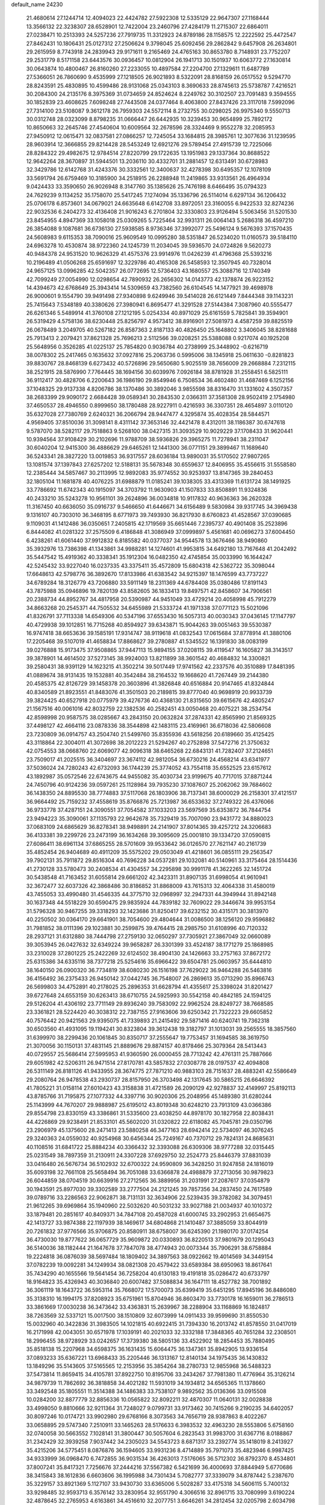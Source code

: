 default_name                                                                    
24230
  21.4680614  27.1244714  12.4094023  22.4424782  27.5922308  12.5335129
  22.9647307  27.1168444  13.3566132  22.3238307  28.6528901  12.7422004
  23.2460796  27.4284179  11.2715307  22.6864011  27.0238471  10.2513393
  24.5257236  27.7919735  11.3312923  24.8789186  28.1158575  12.2222592
  25.4472547  27.8462431  10.1806431  25.0127312  27.2506624   9.3798045
  25.6092456  29.2862842   9.6457908  26.2634801  29.2615959   8.7743918
  24.2839943  29.9171611   9.2165469  24.4765163  30.8653780   8.7148931
  23.7752207  29.2531779   8.5171158  23.6443576  30.0936457  10.0812904
  26.1941713  30.1501937  10.6063772  27.1630814  30.0643874  10.4800467
  26.8160260  27.2233055  10.4897584  27.2204700  27.1329611  11.6487789
  27.5366051  26.7860690   9.4535999  27.1218505  26.9021893   8.5322091
  28.8168159  26.0517552   9.5294770  28.8243591  25.4830895  10.4599486
  28.9131068  25.0343103   8.3690633  28.8745613  25.5738787   7.4216521
  30.2084300  24.2135176   8.3975369  31.0734659  24.8524624   8.2249762
  30.3102507  23.7091483   9.3594555  30.1852839  23.4608625   7.6098248
  27.7443508  24.0377464   8.4063800  27.8437426  23.3117018   7.5992096
  27.7314100  23.5108087   9.3612178  26.7959303  24.5572114   8.2732755
  30.0298025  26.9975340   9.5550713  30.0312748  28.0323099   8.8798235
  31.0666447  26.6442935  10.3239453  30.9654899  25.7892172  10.8650663
  32.2645746  27.4540604  10.6009564  32.2678596  28.3324469   9.9552278
  32.2085953  27.9450912  12.0615471  32.0837581  27.0866257  12.7245054
  33.1684815  28.3985761  12.3077636  31.1239595  28.9603914  12.3666855
  29.8214428  28.5453249  12.6921276  29.5789454  27.4915739  12.7225066
  28.8284322  29.4982675  12.9784514  27.8220799  29.1722635  13.1951983
  29.1337364  30.8688522  12.9642264  28.3670897  31.5944501  13.2036110
  30.4332701  31.2881457  12.6313491  30.6728983  32.3429786  12.6142768
  31.4243376  30.3332561  12.3400637  32.4278398  30.6495357  12.1078109
  33.5691794  26.6759469  10.3185900  34.2518915  26.2288948  11.2419865
  33.9313561  26.4964934   9.0424433  33.3590650  26.9026948   8.3147760
  35.1385626  25.7476198   8.6466495  35.0794323  24.7629239   9.1134252
  35.1758070  25.5417245   7.1274094  35.1336796  26.5114014   6.6297134
  36.1206432  25.0706178   6.8573601  34.0679021  24.6635648   6.6142708
  33.8972051  23.3160055   6.9422533  32.8274236  22.9032536   6.2404273
  32.4136408  21.9016243   6.2701804  32.3330803  23.9126494   5.5063456
  31.5201530  23.8454955   4.8947369  33.1058018  25.0309265   5.7225464
  32.9931311  26.0064143   5.2686318  36.4597210  26.3854088   9.1087681
  36.6736130  27.5938585   8.9736346  37.3992077  25.5496124   9.5676393
  37.1570435  24.5608983   9.6115353  38.7090016  25.9609549  10.0995280
  38.5351847  26.5234020  11.0160573  39.5184110  24.6963278  10.4530874
  38.9722360  24.1245739  11.2034045  39.5936570  24.0724826   9.5620273
  40.9484378  24.9531520  10.9626329  41.4575376  23.9914976  11.0426239
  41.4796368  25.5393216  10.2196489  41.0506268  25.6591697  12.3229786
  40.4165308  26.5458593  12.3507945  40.7328014  24.9657125  13.0996285
  42.5042357  26.0772695  12.5736403  43.1680557  25.3088716  12.1740349
  42.7099249  27.0054990  12.0298654  42.7890932  26.2656302  14.0143773
  42.1378874  26.9223152  14.4394673  42.6768649  25.3943414  14.5309659
  43.7382560  26.6104545  14.1477921  39.4698978  26.9000601   9.1554790
  39.9491498  27.9340898   9.6249946  39.5414028  26.6121449   7.8444348
  39.1143231  25.7415643   7.5348189  40.3380626  27.3980941   6.8695477
  41.3291528  27.5144384   7.3087960  40.5555477  26.6261346   5.5489914
  41.3760108  27.1212195   5.0254334  40.8971029  25.6161559   5.7825841
  39.3594901  26.5319429   4.5758136  38.6230448  25.8256797   4.9573412
  38.8916901  27.5081973   4.4587259  39.8825519  26.0678489   3.2049705
  40.5267182  26.8587363   2.8187133  40.4826450  25.1648802   3.3406045
  38.8281688  25.7913413   2.2079421  37.8621328  25.7696213   2.5112566
  39.0208251  25.5388088   0.9217074  40.1925208  25.5648956   0.3526285
  41.0225137  25.7854820   0.9036784  40.2738999  25.3448902  -0.6216719
  38.0078302  25.2417465   0.1635632  37.0927816  25.2063736   0.5995006
  38.1345918  25.0611630  -0.8281823  39.8830767  28.8468139   6.6273432
  40.5726896  29.5650680   5.9025519  38.7656009  29.2668884   7.2312115
  38.2521915  28.5876990   7.7764445  38.1694156  30.6039976   7.0926184
  38.8781928  31.2558451   6.5825111  36.9112417  30.4828706   6.2200643
  36.1986190  29.8549946   6.7508534  36.4602480  31.4687469   6.1252156
  37.1048325  29.9137338   4.8206786  38.1370486  30.3892046   3.9855598
  38.8316470  31.1331602   4.3507357  38.2683399  29.9090172   2.6684428
  39.0589341  30.2843530   2.0366311  37.3581308  28.9502419   2.1754980
  37.4650537  28.4946550   0.8999650  38.1780488  28.9227911   0.4216593
  36.3307351  28.4654897   3.0110120  35.6327028  27.7380769   2.6240321
  36.2066794  28.9447477   4.3295874  35.4028354  28.5844571   4.9569405
  37.8510036  31.3098141   8.4311142  37.3653146  32.4421478   8.4312011
  38.1186387  30.6747618   9.5787070  38.5282117  29.7518863   9.5268100
  38.0427315  31.3093529  10.9029229  37.1708433  31.9620441  10.9394564
  37.9108429  30.2102696  11.9788709  38.5936826  29.3965275  11.7278941
  38.2311047  30.6040204  12.9415300  36.4886629  29.6465261  12.1441300
  36.0771151  29.3899467  11.1689640  36.5243341  28.3827220  13.0019853
  36.9317557  28.6036184  13.9890031  35.5170502  27.9807265  13.1081574
  37.1397843  27.6257202  12.5188131  35.5678348  30.6559637  12.8406955
  35.4556615  31.5558580  12.2385444  34.5857467  30.2113995  12.9892083
  35.9774552  30.9253937  13.8147365  39.2840453  32.1805104  11.1681878
  40.4076225  31.6988879  11.0185241  39.1038305  33.4313369  11.6131724
  38.1491925  33.7786692  11.6742343  40.1915097  34.3703792  11.9630903
  41.1507833  33.8508891  11.9324836  40.2433210  35.5243278  10.9561101
  39.2624896  36.0034818  10.9117832  40.9636363  36.2620328  11.3167450
  40.6636050  35.0916737   9.5466650  41.6446671  34.6156489   9.5830984
  39.9317745  34.3969438   9.1316107  40.7303010  36.3468195   8.6771973
  39.7493930  36.8217930   8.6760823  41.4528567  37.0390685   9.1109031
  41.1412486  36.0350651   7.2405815  42.1719569  35.6651446   7.2395737
  40.4901408  35.2523896   6.8444082  41.0281322  37.2575509   6.4186848
  41.3086949  37.0999897   5.4561681  40.0696273  37.6004450   6.4238261
  41.6061440  37.9912832   6.8185582  40.0377037  34.9544578  13.3676466
  38.9490860  35.3932976  13.7386398  41.1343861  34.9988281  14.1274601
  41.9953815  34.6492180  13.7167648  41.2042492  35.5447542  15.4919362
  40.3338341  35.1912304  16.0482350  42.4745854  35.0033990  16.1644247
  42.5245432  33.9227040  16.0237335  43.3375411  35.4572809  15.6804318
  42.5362722  35.3098044  17.6648613  42.5798776  36.3892670  17.8133986
  41.6383542  34.9215397  18.1476599  43.7737227  34.6789284  18.3126779
  43.7206880  33.5911149  18.2311369  44.6784408  35.0380486  17.8191143
  43.7875988  35.0946896  19.7820139  43.8582605  36.1833413  19.8497571
  42.8458607  34.7906561  20.2388734  44.8952767  34.4817958  20.5390987
  44.9451049  33.4729214  20.4058998  45.7912279  34.8663268  20.2545371
  44.7505532  34.6455989  21.5333724  41.1971338  37.0771123  15.5021096
  41.8326791  37.7113338  14.6549306  40.5347196  37.6553430  16.5057313
  40.0030343  37.0436145  17.1147797  40.4729938  39.1012851  16.7715268
  40.8594927  39.6343871  15.9044263  39.0051463  39.5530387  16.9747418
  38.6653636  39.1585191  17.9314747  38.9119618  41.0832543  17.0615684
  37.8778914  41.3880106  17.2205468  39.5107019  41.4658834  17.8868627
  39.2780887  41.5345522  16.1391830  38.0083199  39.0276888  15.9173475
  37.9508865  37.9447113  15.9894155  37.0208115  39.4119547  16.1605827
  38.3143517  39.3878901  14.4614502  37.5273145  38.9924003  13.8211899
  38.3601542  40.4684832  14.3300821  39.2580431  38.9391129  14.1623215
  41.3502214  39.5017449  17.9741562  42.2337576  40.3510889  17.8481395
  41.0889674  38.9131435  19.1532881  40.3542484  38.2164532  19.1668620
  41.7267449  39.2144380  20.4585375  42.8126729  39.1458378  20.3603896
  41.3826848  40.6516884  20.9147465  41.8324844  40.8340589  21.8923551
  41.8483076  41.3501503  20.2189815  39.8777040  40.9698919  20.9933739
  39.3824425  40.6527918  20.0775979  39.4276736  40.4368130  21.8315650
  39.6615676  42.4805247  21.1567516  40.0061016  42.8032759  22.1382536
  40.2582451  43.0050468  20.4075221  38.2534754  42.8598998  20.9587575
  38.0285667  43.2843150  20.0632824  37.2874331  42.8565990  21.8569325
  37.4498127  42.4664116  23.0878336  38.3544898  42.1483115  23.4169961
  36.6718036  42.5806608  23.7230809  36.0914757  43.2504740  21.5499760
  35.8355936  43.5618256  20.6189660  35.4125425  43.3118864  22.3004011
  41.3072698  38.2012223  21.5294267  40.2752898  37.5472716  21.3750632
  42.0754553  38.0668760  22.6069077  42.9096318  38.6465268  22.6843131
  41.7282407  37.2124651  23.7509017  41.2025515  36.3404697  23.3674112
  42.9812054  36.6730216  24.4568214  43.6341977  37.5036024  24.7280243
  42.6732093  36.1744239  25.3774052  43.7554118  35.6552525  23.6157612
  43.1892987  35.0572546  22.6743675  44.9455082  35.4030734  23.9199675
  40.7717015  37.8871244  24.7450796  40.9124236  39.0597261  25.1128984
  39.7935230  37.1087607  25.2062062  39.7684602  36.1438350  24.8895530
  38.7774883  37.5117068  26.1803906  38.7137341  38.6000029  26.2158301
  37.4121517  36.9664492  25.7159232  37.4558619  35.8766876  25.7213987
  36.6533632  37.2749322  26.4376066  36.9733778  37.4287151  24.3090551
  37.7054582  37.1033203  23.5697569  35.6353872  36.7844754  23.9494223
  35.3090061  37.1135793  22.9642678  35.7329419  35.7007090  23.9431772
  34.8880023  37.0683109  24.6865629  36.8278341  38.9498891  24.2141907
  37.8014365  39.4257212  24.3206683  36.4133381  39.2299726  23.2473199
  36.1634268  39.3095609  25.0001810  39.1334720  37.0590815  27.6086411
  38.6961134  37.6865255  28.5701609  39.9533642  36.0126570  27.7621147
  40.2161739  35.4852454  26.9404689  40.4911209  35.5575202  29.0503049
  41.4218601  36.0855111  29.2563547  39.7902131  35.7911872  29.8516304
  40.7696228  34.0537281  29.1032081  40.5140961  33.3175464  28.1514436
  41.2730128  33.5780473  30.2408534  41.4304557  34.2295898  30.9991178
  41.3622265  32.1451724  30.5438548  41.7163452  31.6055814  29.6661202
  42.3423311  31.8907135  31.6998054  41.9610941  32.3672477  32.6037326
  42.3868486  30.8186852  31.8868009  43.7615313  32.4064338  31.4580019
  43.7455053  33.4990480  31.4546335  44.3775710  32.0968997  32.2947331
  44.3949944  31.8942148  30.1637348  44.5518229  30.6590475  29.9835924
  44.7839182  32.7609022  29.3446674  39.9953154  31.5796328  30.9467255
  39.3318293  32.1423686  31.8250417  39.6232152  30.4315171  30.3813970
  40.2250502  30.0364170  29.6641901  38.7054600  29.4804644  31.0086500
  38.1256120  29.9596882  31.7981852  38.0111396  29.1023881  30.2599875
  39.4764415  28.2985750  31.6108996  40.7120332  28.2937121  31.6312880
  38.7444798  27.2759130  32.0650297  37.7305921  27.3867049  32.0660089
  39.3053945  26.0427632  32.6349224  39.9658287  26.3301399  33.4524187
  38.1771279  25.1868985  33.2310028  37.2801225  25.2422269  32.6124502
  38.4904130  24.1426663  33.2757163  37.8672172  25.6315386  34.6335116
  38.7377218  25.5254616  35.6966422  39.6504781  25.0603957  35.6444810
  38.1640150  26.0900320  36.7734819  38.6080230  26.1516198  37.7629022
  36.9464288  26.5463816  36.4156492  36.2375433  26.9450142  37.0442745
  36.7548007  26.2869613  35.0713290  35.8966743  26.5699803  34.4752891
  40.2178025  25.2896353  31.6628794  41.4355617  25.3398024  31.8201427
  39.6727648  24.6553159  30.6263413  38.6710755  24.5925993  30.5542158
  40.4842185  24.1594125  29.5126204  41.4306192  23.7711149  29.8936240
  39.7583092  22.9962524  28.8249727  38.7668585  23.3361821  28.5224420
  40.3038312  22.7387155  27.9163606  39.6250342  21.7322223  29.6605852
  40.7576442  20.9421563  29.9395075  41.7339893  21.2415492  29.5871416
  40.6240741  19.7362318  30.6503560  41.4931095  19.1194241  30.8323804
  39.3612438  19.3182797  31.1013031  39.2565555  18.3857560  31.6399970
  38.2299436  20.1061845  30.8350717  37.2555647  19.7753457  31.1694585
  38.3619750  21.3070056  30.1150131  37.4831145  21.8889676  29.8874157
  40.8178466  25.3079364  28.5413443  40.0729557  25.5686414  27.5995953
  41.9360590  26.0000455  28.7713242  42.4761311  25.7887666  29.6051982
  42.5206311  26.9471514  27.8170781  43.5857832  27.0308778  28.0197537
  42.4094808  26.5311149  26.8181126  41.9433955  28.3674775  27.7871210
  40.9883103  28.7151637  28.4883241  42.5586649  29.2080764  26.9478538
  43.2930737  28.8157950  26.3703498  42.1317645  30.5865215  26.6646392
  41.7805221  31.0158114  27.6010423  43.3158838  31.4721589  26.2090129
  42.9278837  32.4149997  25.8192113  43.8785766  31.7195875  27.1077332
  44.3397716  30.9020306  25.2048956  45.1489380  31.6280244  25.1143999
  44.7670207  29.9888987  25.6195012  43.8019348  30.6248210  23.7913109
  43.0366386  29.8554798  23.8330159  43.3386861  31.5335600  23.4038250
  44.8978170  30.1827958  22.8038431  44.4226869  29.9238491  21.8533101
  45.5602020  31.0320822  22.6118082  45.7045781  29.0350796  23.2906979
  45.1375600  28.2471413  23.5880258  46.3477163  28.6942414  22.5734097
  46.3076245  29.3240363  24.0559032  40.9254968  30.6456344  25.7249167
  40.7370712  29.7824131  24.8685631  40.1108516  31.6841722  25.8884234
  40.3366432  32.3393088  26.6309306  38.9777288  32.0315445  25.0231549
  38.7897359  31.2130911  24.3307228  37.6929750  32.2524773  25.8446379
  37.8831039  33.0416480  26.5676734  36.5102932  32.6700322  24.9590809
  36.3428250  31.9247858  24.1816019  35.6093198  32.7661108  25.5658494
  36.7051088  33.6366878  24.4988879  37.2713056  30.9879823  26.6044859
  38.0704519  30.6639916  27.2712565  36.3889956  31.2031991  27.2087617
  37.0354879  30.1943591  25.8977030  39.3302589  33.2777504  24.2121245
  39.7857356  34.2837450  24.7617589  39.0789716  33.2286563  22.9062871
  38.7131131  32.3634906  22.5239435  39.3782082  34.3079451  21.9612265
  39.6969864  35.1940960  22.5032620  40.5031232  33.9027188  21.0034937
  40.1010372  33.1879481  20.2851617  40.8409371  34.7847108  20.4587028
  41.6000745  33.2902953  21.6654675  42.1413727  33.9874388  22.1197939
  38.1469617  34.6804868  21.1410487  37.3885059  33.8044919  20.7261832
  37.9776566  35.9706875  20.8580911  38.6758007  36.6245390  21.1980170
  37.0174254  36.4730030  19.8777622  36.0657729  35.9609872  20.0330893
  36.8220513  37.9801679  20.1295043  36.5140036  38.1182444  21.1647678
  37.7847078  38.4774943  20.0073344  35.7906291  38.6758884  19.2224818
  36.0876039  38.5697484  18.1809402  34.3897563  38.0922662  19.4014569
  34.3449154  37.0782239  19.0092281  34.1249934  38.0821308  20.4579422
  33.6589384  38.6950963  18.8617641  35.7434290  40.1655566  19.5641454
  36.7258204  40.6130183  19.4191818  35.0286472  40.6733797  18.9164823
  35.4326943  40.3036840  20.6007482  37.5088834  36.1647111  18.4527782
  38.7001892  36.3061119  18.1643722  36.5953114  35.7668072  17.5700073
  35.6399419  35.6451295  17.8945196  36.8486080  35.3138310  16.1994175
  37.8208923  35.6751961  15.8704946  36.8603470  33.7730178  16.1659011
  36.2786513  33.3861669  17.0030238  36.3473642  33.4363831  15.2639967
  38.2288904  33.1168869  16.1824817  38.7263569  32.5337121  15.0017500
  38.1510809  32.6073999  14.0911433  39.9599690  31.8550530  15.0032960
  40.3422836  31.3983505  14.1021815  40.6922415  31.7394330  16.2013742
  41.8578550  31.0417019  16.2171998  42.0043051  30.6571978  17.1039191
  40.2021033  32.3332188  17.3848365  40.7651284  32.2308501  18.2996455
  38.9728929  33.0242657  17.3739380  38.5805136  33.4522902  18.2854453
  35.7880495  35.8518138  15.2207968  34.6598375  36.1631435  15.6064475
  36.1347361  35.8942905  13.9336154  37.0893233  35.6367221  13.6968433
  35.2205446  36.1313167  12.8140134  34.1975435  36.1430832  13.1849296
  35.5143605  37.5165565  12.2153956  35.3854264  38.2780733  12.9855968
  36.5488323  37.5473814  11.8659415  34.4105781  37.8922750  10.8195706
  33.2434267  37.7981380  11.4776964  35.3126214  34.9879739  11.7862692
  36.3818858  34.4021282  11.5931019  34.1934812  34.6565365  11.1378660
  33.3492548  35.1805551  11.3514388  34.1486383  33.7538107   9.9892562
  35.0136366  33.0915508  10.0284200  32.8877779  32.8856336  10.0565822
  32.8092211  32.4870307  11.0640131  32.0028838  33.4998050   9.8810666
  32.9211364  31.7248027   9.0799731  33.9173462  30.7415266   9.2190235
  34.6402057  30.8097246  10.0174721  33.9902980  29.6768166   8.3073563
  34.7656719  28.9387863   8.4022267  33.0658895  29.5747340   7.2510911
  33.1465263  28.5176633   6.3983532  32.4963230  28.5553806   5.6758160
  32.0740058  30.5663552   7.1028141  31.3800447  30.5057604   6.2823543
  31.9983700  31.6367716   8.0188867  31.2342429  32.3939258   7.9037442
  34.2305023  34.5543723   8.6871317  33.2392774  35.1418019   8.2413927
  35.4215206  34.5775451   8.0876876  36.1594605  33.9931236   8.4714889
  35.7971073  35.4823946   6.9987425  34.9333999  36.0968470   6.7472855
  36.9031534  36.4263013   7.5176065  36.5712302  36.8792370   8.4534801
  37.8007241  35.8417321   7.7256676  37.2444216  37.5567382   6.5421699
  36.4000693  37.8844949   5.6770686  38.3415843  38.1612836   6.6603606
  36.1995988  34.7301434   5.7082777  37.3339079  34.8787442   5.2387670
  35.3229157  33.8921369   5.1127107  33.9430730  33.6365006   5.5028287
  33.4175318  34.5606115   5.7400132  33.9298485  32.9593713   6.3576142
  33.2830954  32.9551790   4.3066516  32.8961715  33.7080999   3.6190224
  32.4878645  32.2765953   4.6163861  34.4516610  32.2077751   3.6646261
  34.2812454  32.0205798   2.6034798  34.5985042  31.2652751   4.1918004
  35.6572710  33.1255896   3.9103305  36.5427265  32.5205692   4.0903107
  35.9494264  34.0323685   2.7102653  36.9146409  33.7985628   1.9815705
  35.1637495  35.1017394   2.5501690  34.4277168  35.2562188   3.2252456
  35.2775082  36.1046758   1.4783531  35.4696745  35.5821352   0.5417570
  33.9472352  36.8674399   1.3219352  34.0831659  37.7026550   0.6341094
  32.8422384  35.9657965   0.7710199  32.6428768  35.1425797   1.4564771
  31.9309033  36.5509068   0.6437624  33.1422276  35.5674690  -0.1980153
  33.4813940  37.3543411   2.5619915  33.4464603  38.3371877   2.4659664
  36.4460100  37.0845346   1.6519461  36.6887930  37.8827449   0.7499799
  37.2011801  37.0019784   2.7573873  36.9295444  36.3331339   3.4648748
  38.3911733  37.8151083   3.0394232  38.6550534  37.6122076   4.0772230
  39.5625148  37.3176470   2.1729504  39.5522253  36.2290920   2.1478485
  39.4433159  37.6807053   1.1519768  40.9136728  37.7411138   2.7168433
  41.4759854  37.1066221   3.6012148  41.4799233  38.8040569   2.2058572
  40.9267159  39.4111565   1.6218372  42.3954010  39.0850112   2.5390955
  38.1119382  39.3345488   2.9778085  38.8381553  40.1055495   2.3458228
  37.0356021  39.7530742   3.6440603  36.5288583  39.0416471   4.1656286
  36.5554231  41.1410779   3.7213173  37.3431462  41.8054217   3.3662237
  35.3503757  41.3157353   2.7741502  35.0562756  42.3663421   2.7720670
  35.6683015  41.0643845   1.7604972  34.1224034  40.4705729   3.1350767
  33.8074687  40.3173568   4.3379083  33.4343171  39.9701256   2.2167356
  36.2407670  41.5915556   5.1646894  35.9281740  42.7589268   5.3959832
  36.3060596  40.6845406   6.1458048  36.5416713  39.7326297   5.8813052
  36.0744966  40.9311151   7.5740010  36.3486400  40.0321749   8.1262434
  36.7323546  41.7325770   7.8979863  34.6391707  41.3022389   7.9768284
  34.3802091  41.4885948   9.1666570  33.7020719  41.3949527   7.0260886
  33.9830883  41.1922141   6.0705551  32.2871054  41.7625151   7.2563032
  32.2647385  42.6008323   7.9517368  31.6073674  42.2197602   5.9493244
  30.6233186  42.6143921   6.2030310  32.3697809  43.3087848   5.1916063
  33.3135924  42.9237128   4.8105428  31.7587405  43.6524035   4.3566182
  32.5671151  44.1480155   5.8565729  31.4168277  41.1491623   5.0486040
  32.3027840  40.8357487   4.7554649  31.4486276  40.6408548   7.8919608
  30.2897656  40.8558585   8.2658718  32.0209705  39.4388224   8.0008687
  32.9482824  39.3353445   7.6087227  31.3609432  38.2029239   8.4069226
  30.5133397  38.0311201   7.7476014  32.0634401  37.3858693   8.2528779
  30.8723047  38.1180846   9.8559026  31.1091837  38.9938231  10.6961973
  30.1827008  37.0134582  10.1348698  30.0401395  36.3567801   9.3826961
  29.6763789  36.6175303  11.4537572  29.0060493  37.3984814  11.8115816
  28.8756084  35.3121399  11.2690987  28.0305415  35.5158653  10.6116247
  29.5242091  34.6010053  10.7550441  28.3460639  34.6008298  12.5257844
  27.9312980  33.6439288  12.2053604  29.1732258  34.3793979  13.2020002
  27.2590082  35.3750165  13.2803206  26.2741743  34.7542982  13.7341901
  27.3751335  36.6108624  13.4739651  30.8065651  36.4490136  12.4844857
  31.9217090  36.0544809  12.1374661  30.5222154  36.7263865  13.7601914
  29.5845098  37.0366195  13.9859037  31.4841734  36.6040371  14.8649925
  32.4391501  36.2888467  14.4510335  31.7345931  37.9696093  15.5245741
  30.8100736  38.3501239  15.9588410  32.4635584  37.8440216  16.3253261
  32.2741716  38.9894960  14.5098380  33.1380850  38.5621964  14.0000078
  31.5057326  39.1749885  13.7593104  32.7557038  40.5883714  15.2179703
  34.3576184  40.1326435  15.9219255  34.2334107  39.3125965  16.6275276
  35.0245878  39.8206263  15.1184409  34.7854853  40.9916160  16.4377392
  31.0961352  35.5181275  15.8806574  29.9132426  35.2558439  16.1270955
  32.1131025  34.8884886  16.4683464  33.0481757  35.2346907  16.2652670
  32.0447507  33.7187778  17.3664685  31.1105457  33.7376671  17.9265885
  32.1043022  32.3834045  16.5827620  32.3288992  31.5806054  17.2821027
  30.7489144  32.0484403  15.9550559  29.9764575  32.0499581  16.7240984
  30.4932142  32.7761036  15.1862779  30.7893217  31.0543918  15.5091222
  33.1923453  32.3406119  15.5003302  32.9839261  33.0660542  14.7139694
  34.1608554  32.5547990  15.9482685  33.2251598  31.3440429  15.0597127
  33.1833419  33.7772892  18.3904524  34.1377753  34.5352215  18.2216621
  33.1032640  32.9782376  19.4515867  32.3137156  32.3413676  19.5131467
  34.2166539  32.7297081  20.3644587  34.9831848  33.4889063  20.2130074
  33.7143848  32.8719707  21.8053691  33.3437652  33.8854904  21.9627554
  32.9062123  32.1650617  21.9898687  34.5304925  32.6832774  22.5026228
  34.8635618  31.3589031  20.0838685  34.1927110  30.4199310  19.6518455
  36.1649520  31.2290323  20.3549702  36.6697840  32.0583130  20.6536028
  36.9274469  29.9748935  20.2100782  36.2246784  29.1543647  20.0854517
  37.8366665  29.9915917  18.9637981  38.5414894  30.8157567  19.0605514
  38.6382332  28.6918352  18.8034133  39.2378671  28.7423725  17.8941969
  39.3184657  28.5510591  19.6429538  37.9636705  27.8377478  18.7378398
  37.0204343  30.1863423  17.6811817  36.5147968  31.1490272  17.6998976
  37.6774529  30.1599451  16.8113751  36.2760434  29.3992856  17.6005124
  37.7401592  29.7040689  21.4724305  38.4845055  30.5774752  21.9280028
  37.6190006  28.4970005  22.0313992  37.0324500  27.8184434  21.5489601
  38.3425173  28.0418150  23.2282055  38.8074058  28.9040715  23.7026063
  37.3297982  27.4516276  24.2231528  36.4777840  28.1307942  24.2925234
  36.9691521  26.4959762  23.8453927  37.9136870  27.2730812  25.6336938
  38.7536827  26.5801681  25.5936837  38.2786117  28.2361995  25.9905167
  36.8548290  26.7303525  26.6089699  35.8933579  27.2103637  26.4186633
  36.7472211  25.6580526  26.4501389  37.2484162  26.9950764  28.0655932
  38.2908482  26.7046285  28.2140161  37.1688364  28.0684835  28.2539981
  36.3801753  26.2467682  29.0042193  36.4085869  26.5969011  29.9606020
  35.4008009  26.2267612  28.7332258  36.5818898  25.2445031  29.0228188
  39.4622205  27.0653478  22.8434920  39.2197787  26.1282643  22.0767339
  40.6729785  27.3045845  23.3539956  40.7832423  28.1066094  23.9659546
  41.8840409  26.5769640  22.9708612  41.6050926  25.5548710  22.7111825
  42.4701654  27.2447179  21.7191129  42.7532172  28.2731686  21.9398491
  43.3498753  26.6925020  21.3846242  41.7255373  27.2514431  20.9237875
  42.9385739  26.5085623  24.0945415  43.3335393  27.5276720  24.6692135
  43.4575244  25.3093644  24.3567192  43.1467494  24.5409361  23.7671643
  44.5844835  25.0422805  25.2602727  44.3391299  25.3970523  26.2603003
  44.8293204  23.5200794  25.3139347  45.0530974  23.1816531  24.3018785
  45.7095427  23.3180209  25.9254712  43.6493666  22.6942224  25.8638585
  42.7186688  23.0008532  25.3874819  43.8617578  21.2119965  25.5647393
  44.7995410  20.8726343  25.9977897  43.0418658  20.6359480  25.9889107
  43.8797758  21.0598225  24.4860602  43.5090180  22.8629377  27.3767428
  42.6791042  22.2550722  27.7297348  44.4248608  22.5486124  27.8765467
  43.3132190  23.9042770  27.6167631  45.8611721  25.7755857  24.8115402
  45.9703110  26.2182986  23.6662566  46.8397603  25.9182018  25.7097837
  46.6638939  25.6164475  26.6631806  48.1827633  26.4168651  25.3636147
  48.0578105  27.2372586  24.6574257  48.8565652  26.9994980  26.6135917
  49.7107352  27.6029636  26.3079057  48.1372236  27.6663986  27.0832427
  49.3263220  25.9480388  27.6350801  48.5083999  25.2683023  27.8690228
  50.1390268  25.3667266  27.1997235  49.8340203  26.5885402  28.9345565
  50.2330004  25.8031955  29.5762408  50.6434527  27.2786362  28.6939827
  48.7172248  27.3306276  29.6828032  48.3330123  28.1381664  29.0537962
  47.8956813  26.6373396  29.8787313  49.1886295  27.9026418  30.9595146
  48.4442423  28.4594874  31.3843656  49.4380875  27.1684316  31.6178325
  50.0024154  28.4904188  30.8134280  49.0339814  25.3609292  24.6458396
  48.8012785  24.1586810  24.7968799  50.0443591  25.7835651  23.8889710
  50.2008578  26.7832773  23.8143530  50.9359853  24.8847364  23.1466413
  50.3425043  24.3126887  22.4317712  51.9294961  25.7491058  22.3681974
  52.5562784  26.3222248  23.0525055  52.5656459  25.1182067  21.7503024
  51.3812527  26.4351023  21.7288583  51.6789842  23.8791272  24.0489463
  51.8158738  22.7086111  23.6980585  52.1048296  24.3067003  25.2380177
  51.9667909  25.2942921  25.4447532  52.8296334  23.4897657  26.2252559
  53.4627830  22.7865777  25.6812511  53.7627254  24.3988030  27.0347513
  53.1534358  25.0986339  27.6084468  54.3407210  23.7963775  27.7361175
  54.7393274  25.1756928  26.1523428  55.5698318  24.5514854  25.4505425
  54.7190912  26.4300588  26.1938867  51.9262881  22.6312327  27.1412444
  52.3793734  22.1513606  28.1851631  50.6516708  22.4446185  26.7860741
  50.3391320  22.8732008  25.9261240  49.6879847  21.6100299  27.5141694
  49.6109137  21.9727682  28.5406480  48.3294620  21.7882352  26.8271615
  48.0792710  22.8484427  26.7752360  48.3825485  21.3767893  25.8200723
  47.0212265  20.9395058  27.7343651  46.8853366  21.9015133  28.6662277
  50.1016644  20.1217272  27.5585075  50.6879925  19.6066917  26.6034042
  49.7948280  19.4066325  28.6445070  49.3027985  19.8637161  29.4048324
  50.0648425  17.9663939  28.7542947  51.0540013  17.7701137  28.3418163
  50.0860421  17.6734649  29.8005514  49.0183467  17.0893172  28.0426405
  47.8278014  17.4198448  28.0665561  49.4046955  15.9418768  27.4470032
  50.7511678  15.3888889  27.4285287  51.2630797  15.5234557  28.3826669
  51.3226853  15.8502516  26.6217296  50.5650196  13.9030290  27.1481976
  50.3377587  13.3974047  28.0816565  51.4373451  13.4560203  26.6735696
  49.3383752  13.8758157  26.2398015  48.8143612  12.9208668  26.2993170
  49.6419168  14.0665029  25.2143011  48.4830339  15.0463936  26.7341487
  48.0680785  15.5629105  25.8710841  47.3132662  14.5488215  27.5916843
  46.1929495  14.4397527  27.0937176  47.5222348  14.3289963  28.8934951
  48.4573745  14.4456475  29.2675511  46.4447070  13.9603706  29.8133381
  45.9736804  13.0634249  29.4115058  47.0218069  13.5912122  31.1979490
  46.2524638  13.0249211  31.7250788  47.8705255  12.9186349  31.0644465
  47.4378323  14.7525115  32.1256789  46.5752454  15.3923734  32.3025730
  47.7231585  14.3340164  33.0911084  48.6017928  15.6137481  31.6357709
  49.4294334  15.2086140  30.8280103  48.7027473  16.8342444  32.1052017
  48.0312967  17.1719929  32.7916811  49.5101106  17.4002609  31.8638101
  45.3558602  15.0479804  29.8831604  44.1657971  14.7317498  29.9116502
  45.7368082  16.3283428  29.8363094  46.7192842  16.5357898  29.7057959
  44.8036537  17.4579932  29.8742083  44.0115488  17.2327414  30.5908397
  45.5561190  18.6922182  30.3836796  46.2427690  18.3796715  31.1705869
  46.1557839  19.1089000  29.5795759  44.6715336  19.7605480  30.9765949
  43.8336156  19.5698674  32.0781712  43.3884670  20.7904290  32.4252100
  42.7258094  20.9967399  33.2580866  43.9314651  21.7270588  31.6324133
  43.8464977  22.7323470  31.7784401  44.7446795  21.0984239  30.7156698
  45.3877688  21.5783930  29.9910397  44.1280063  17.6823486  28.5145450
  42.9194382  17.9028627  28.4698608  44.8581302  17.4884566  27.4025857
  45.8564313  17.3410128  27.5239381  44.2922657  17.4256938  26.0350827
  43.7882801  18.3659318  25.8110253  45.4092496  17.1966341  24.9981188
  45.9228034  16.2638724  25.2293947  44.9475155  17.0818115  24.0156239
  46.4442912  18.3294530  24.9062247  45.9522244  19.2436965  24.5750417
  46.8991940  18.5034808  25.8798181  47.5414007  17.9472827  23.9050178
  48.0177586  17.0279825  24.2436795  47.0798240  17.7561206  22.9341808
  48.5470109  19.0138330  23.7567419  48.2128138  19.9643912  23.6451004
  49.8589143  18.8906327  23.6655691  50.4990297  17.7557793  23.7127496
  49.9785052  16.8983514  23.7038973  51.5013532  17.7340020  23.5496914
  50.5618705  19.9647700  23.5075259  50.0803100  20.8555130  23.4708600
  51.5650975  19.9271309  23.6162244  43.2333685  16.3224112  25.8913067
  42.2155976  16.5228919  25.2294222  43.4434714  15.1710929  26.5311541
  44.3514654  15.0347113  26.9629146  42.4835220  14.0584567  26.5433453
  42.1011158  13.9262743  25.5299802  43.2188373  12.7718475  26.9300011
  44.1875439  12.7517294  26.4278139  43.3850334  12.7414787  28.0066737
  42.4870336  11.6368575  26.5117078  41.8208107  11.4062754  27.1957713
  41.2750441  14.3199659  27.4613934  40.1475858  13.9557800  27.1193262
  41.4820559  15.0058553  28.5942906  42.4354853  15.2404711  28.8428529
  40.4158568  15.4242833  29.5175783  39.7897984  14.5658631  29.7642140
  40.8720068  15.7884688  30.4382514  39.5175778  16.5393715  28.9633550
  38.3080553  16.5097611  29.1666067  40.0779789  17.4660116  28.1799505
  41.0909075  17.4588962  28.1154655  39.3877146  18.5779030  27.4970406
  39.0121747  19.2746790  28.2445149  40.4669665  19.2973021  26.6710095
  41.0839366  19.8760903  27.3578058  41.1188847  18.5383687  26.2443625
  40.0871671  20.1983975  25.5359810  40.7307965  20.2200504  24.3465185
  41.5405847  19.5560752  24.0654126  40.2591752  21.2612823  23.5779816
  40.6196948  21.4746296  22.6510934  39.2586401  21.9532913  24.2201210
  38.4773948  23.0572443  23.8540061  38.6398768  23.5480737  22.9070216
  37.4798104  23.5024465  24.7352794  36.8584653  24.3404273  24.4709344
  37.2790352  22.8470359  25.9606476  36.5035901  23.1832706  26.6330741
  38.0849810  21.7531929  26.3228537  37.9167243  21.2571920  27.2653246
  39.1023367  21.2784217  25.4688855  38.1679224  18.1384537  26.6663378
  37.1361688  18.8151336  26.6531459  38.2175635  16.9268984  26.0999027
  39.0916957  16.4258898  26.1822237  37.0919444  16.2413127  25.4418451
  36.8738105  16.7484990  24.5041933  37.5646320  14.8080557  25.1553315
  38.5033264  14.8473109  24.5985570  37.7601684  14.3138715  26.1067478
  36.5813721  13.9339767  24.3712484  37.0579708  12.9663999  24.2171625
  35.6783157  13.7728116  24.9604931  36.2009580  14.5346504  23.0119488
  35.4372836  15.3030125  23.1448291  37.0796760  14.9931042  22.5567076
  35.6868260  13.4572738  22.0579805  35.4538546  13.9311005  21.1024308
  36.4864396  12.7336456  21.8799400  34.4902668  12.7599857  22.5815389
  34.0844778  12.1780119  21.8561135  34.7317631  12.1549705  23.3642780
  33.7735013  13.4046907  22.9140360  35.7952373  16.2288276  26.2699871
  34.7035490  16.2844924  25.7018988  35.9092233  16.1909015  27.5994310
  36.8402461  16.2050442  28.0004723  34.7734305  16.1386700  28.5194564
  34.1225565  15.3343324  28.1822719  35.2566811  15.7835238  29.9412116
  35.9748527  16.5292184  30.2834106  34.4024530  15.7966667  30.6193581
  35.8879986  14.3770354  29.9775427  35.1267830  13.6593157  29.6714393
  36.7057248  14.3131968  29.2606506  36.4435768  13.9433802  31.3347178
  36.7371579  14.7219420  32.2359893  36.6052090  12.6556518  31.5336251
  36.3291893  12.0043773  30.8062795  37.0109431  12.3311361  32.4063358
  33.9316581  17.4271524  28.5013454  32.7069804  17.3307423  28.5997462
  34.5484289  18.6055955  28.3169347  35.5532988  18.6078581  28.1853432
  33.8242284  19.8734313  28.1057155  32.9588349  19.8919150  28.7704364
  34.7117065  21.0843078  28.4717533  35.0372923  20.9626123  29.5029331
  35.5913001  21.0942038  27.8292923  33.9637396  22.4299135  28.3351446
  33.7499738  22.6084926  27.2795470  33.0106681  22.3408026  28.8585447
  34.7081993  23.6617170  28.8870600  35.9186417  23.6011284  29.2033421
  34.0995929  24.7567455  28.9802299  33.2834935  19.9889928  26.6707572
  32.1577873  20.4502469  26.4880656  34.0407574  19.5244496  25.6650064
  34.9619415  19.1709484  25.8955786  33.6414857  19.5513277  24.2434244
  33.4991618  20.5902758  23.9452251  34.7597068  18.9431959  23.3538090
  35.0572149  17.9893523  23.7854734  34.2736482  18.6538273  21.9200019
  33.9269149  19.5695394  21.4423634  35.0686750  18.2136968  21.3207046
  33.4622958  17.9288462  21.9289453  35.9984714  19.8694194  23.3363292
  35.7269257  20.8278853  22.8958884  36.3211355  20.0547691  24.3606512
  37.2027560  19.3050642  22.5682042  37.4508982  18.3086539  22.9319650
  36.9970153  19.2676972  21.4990778  38.0597521  19.9557596  22.7160101
  32.2896895  18.8507542  24.0301791  31.3605352  19.4519448  23.4875914
  32.1496403  17.6015314  24.4891001  32.9478577  17.1583461  24.9342488
  30.8945140  16.8493281  24.3465259  30.6000251  16.8586051  23.2998039
  31.0935364  15.3867490  24.7736177  31.4553622  15.3767999  25.8018004
  30.1213465  14.8913392  24.7610049  32.0462342  14.5543037  23.9044303
  32.5700794  13.5450466  24.4321642  32.2187476  14.8110835  22.6854469
  29.7238170  17.4819943  25.1233668  28.5905070  17.4768401  24.6364404
  29.9738520  18.0730914  26.2986266  30.9308025  18.1023871  26.6261896
  28.9405230  18.7717381  27.0821045  28.0660831  18.1232980  27.1557270
  29.4391354  19.0538071  28.5224269  30.4574439  19.4435513  28.4762839
  28.5654199  20.0896152  29.2577892  28.5549120  21.0406284  28.7263526
  27.5470992  19.7124162  29.3532584  28.9685689  20.2930083  30.2489709
  29.4422345  17.7181228  29.2999720  28.4244988  17.3315523  29.3397038
  30.0478450  16.9912353  28.7596058  29.9815389  17.7981291  30.7330488
  29.3261199  18.3993885  31.3621030  30.0107262  16.7930143  31.1479113
  30.9864818  18.2216715  30.7342676  28.4679070  20.0326034  26.3494089
  27.2709722  20.1797575  26.0968772  29.3836695  20.9213069  25.9498095
  30.3652854  20.7305354  26.1382506  29.0283276  22.1749261  25.2786901
  28.3064014  22.6927445  25.9128605  30.2839308  23.0621987  25.1636139
  30.7692397  23.0631572  26.1414063  30.9834907  22.6204029  24.4531266
  29.9729622  24.5263176  24.7739542  28.9695218  24.7847580  25.1132296
  30.9534934  25.4863445  25.4509002  30.8671553  25.3982564  26.5331185
  31.9761685  25.2561947  25.1551728  30.7221693  26.5125129  25.1659474
  30.0637667  24.7779388  23.2664950  31.0823534  24.6223119  22.9141192
  29.3952500  24.1084334  22.7365366  29.7646472  25.8046721  23.0548990
  28.3327808  21.9147399  23.9329933  27.3973620  22.6356488  23.5814767
  28.7120067  20.8507851  23.2101828  29.5241727  20.3238674  23.5272355
  28.0183747  20.4038166  21.9913123  27.9265040  21.2480380  21.3152115
  28.8774469  19.3427641  21.2863681  29.8947404  19.7250167  21.1818961
  28.9093959  18.4396586  21.8975713  28.3428541  19.0110590  19.8824871
  27.3455379  18.5778956  19.9566412  28.2815853  19.9280339  19.2975937
  29.2505951  18.0249406  19.1443774  28.9182139  17.9501137  18.1080069
  30.2644938  18.4168474  19.1359531  29.1846706  16.6875660  19.7580813
  28.3119029  16.1911690  19.6334137  30.0708008  16.1117477  20.5447623
  31.2246201  16.6365608  20.8233641  31.5784895  17.4264824  20.2885324
  31.8303301  16.1515106  21.4747462  29.8138749  14.9689634  21.1067706
  28.9629919  14.4677960  20.8978985  30.5427920  14.5340619  21.6592043
  26.5912291  19.9094467  22.2520724  25.6899455  20.2532665  21.4827112
  26.3644252  19.1227498  23.3066572  27.1497381  18.9076862  23.9109129
  25.0987183  18.3824403  23.5154137  24.5858669  18.3080023  22.5553105
  25.3525235  16.9351959  23.9555370  24.3882024  16.4466573  24.1010119
  26.1248685  16.1288649  22.9136658  27.0784877  16.5976752  22.6754793
  26.3076102  15.1247944  23.2900512  25.5275520  16.0531337  22.0057898
  26.0481125  16.8929825  25.1798399  26.9886727  17.0849656  24.9787437
  24.0851638  19.0384331  24.4634431  22.9128671  18.6681041  24.4114074
  24.4545779  20.0297691  25.2829683  25.4434313  20.2459085  25.3713915
  23.4776405  20.8919106  25.9771193  22.7101858  20.2619453  26.4288013
  24.1702176  21.7035113  27.0900814  24.9860099  22.2717172  26.6387629
  23.4559697  22.4240516  27.4896002  24.7363360  20.8835064  28.2674871
  25.4715979  20.1710112  27.9019854  25.4208984  21.8377287  29.2478072
  24.7059970  22.5653890  29.6312099  25.8397410  21.2760824  30.0822449
  26.2312697  22.3632726  28.7419510  23.6694719  20.1083942  29.0455719
  22.9304036  20.7897794  29.4617993  23.1812262  19.3832403  28.3962155
  24.1469895  19.5655578  29.8603508  22.7569121  21.8310496  24.9874469
  23.3284194  22.1899732  23.9511889  21.5167236  22.2314601  25.2915311
  21.0710191  21.8286799  26.1085821  20.6999132  23.1330273  24.4633574
  21.3548497  23.8664753  23.9912962  20.0373444  22.3105131  23.3438850
  20.8126625  21.8326175  22.7470883  19.4436392  21.5141424  23.7961050
  19.1566867  23.1162718  22.4073738  19.7371040  23.9916056  21.4683113
  20.8137921  24.0924143  21.4142018  18.9162094  24.7333008  20.5964129
  19.3549083  25.3919043  19.8610368  17.5122268  24.6102528  20.6741266
  16.7126174  25.3268012  19.8451763  15.7713665  25.1047214  19.9558687
  16.9335908  23.7364107  21.6130158  15.8606193  23.6337889  21.6567134
  17.7562201  22.9839680  22.4710286  17.3110291  22.2969187  23.1790577
  19.6518191  23.9097341  25.2927535  18.5692503  23.4012283  25.5980020
  19.9570696  25.1633580  25.6411357  20.8559433  25.5296419  25.3382952
  19.0777955  26.0846934  26.3779870  18.0490276  25.8976756  26.0661392
  19.1710199  25.7975859  27.8860089  19.1077013  24.7218672  28.0443832
  20.1350769  26.1390327  28.2619573  18.0705564  26.4454537  28.6881049
  18.0218845  27.7870931  29.0784245  16.8272048  27.9484504  29.6710302
  16.4591766  28.8830099  30.0729411  16.1437222  26.7919224  29.6822898
  15.2229624  26.6487944  30.0966012  16.9065179  25.8363851  29.0521898
  16.6327589  24.8077115  28.8581241  19.3829899  27.5619904  26.0693006
  20.5127595  27.9322994  25.7451730  18.3704122  28.4197119  26.1965649
  17.5069567  28.0570753  26.5767951  18.4298321  29.8531657  25.8728919
  18.7586752  29.9616226  24.8379898  17.0248985  30.4700788  25.9993595
  16.6873211  30.4073582  27.0346949  17.1008857  31.5265838  25.7392057
  15.9784203  29.8351227  25.0681528  15.2059301  30.5805271  24.8733932
  16.4408203  29.5873771  24.1101479  15.2930292  28.6031721  25.6731893
  15.4707717  27.4822419  25.1300114  14.5147609  28.7633483  26.6472773
  19.4185946  30.6592010  26.7389975  19.9453854  31.6713670  26.2703097
  19.6950331  30.2130234  27.9709987  19.1959352  29.3905096  28.2944622
  20.6523391  30.8404144  28.8962948  20.8650481  31.8432213  28.5253045
  20.0170139  31.0250795  30.2867023  19.7174994  30.0522691  30.6797628
  20.7517988  31.4551219  30.9684259  18.8276957  31.9504199  30.2689362
  18.8204124  33.2378767  29.7827542  19.6363590  33.7455283  29.4439870
  17.5655770  33.7088310  29.8753873  17.2471384  34.6986384  29.5727643
  16.7578613  32.7870476  30.4258324  17.5527238  31.6631254  30.6724315
  17.2215314  30.7327097  31.1080901  22.0262376  30.1428554  28.9456733
  22.7782427  30.3217516  29.9048251  22.3971360  29.3655238  27.9215033
  21.7478061  29.2360700  27.1524427  23.7168823  28.7147076  27.8205843
  24.3772420  29.1334483  28.5808511  23.6211590  27.1931780  28.1079883
  23.0147985  26.7315238  27.3276094  25.0240596  26.5565793  28.0777008
  25.6354480  26.9640198  28.8808804  24.9558065  25.4747542  28.1865927
  25.5199991  26.7430799  27.1283375  22.9450724  26.9179084  29.4762057
  23.5150527  27.4098394  30.2660347  21.9424675  27.3447569  29.4728162
  22.7870279  25.4344740  29.8371958  22.1715867  25.3499702  30.7333785
  22.3020254  24.9009195  29.0190368  23.7577113  24.9855761  30.0460754
  24.3560727  29.0419467  26.4625312  23.6776352  29.0450269  25.4322687
  25.6597381  29.3398717  26.4561741  26.1573263  29.3159779  27.3406129
  26.4466965  29.6428359  25.2474054  25.9812017  30.4998476  24.7584431
  27.8730763  30.0735112  25.6764691  27.7483643  30.8931168  26.3875301
  28.6627910  28.9601404  26.3971777  29.5218228  29.3845572  26.9146093
  28.0409897  28.4633131  27.1393273  29.0130317  28.2176350  25.6801582
  28.6781568  30.6242541  24.4818126  28.9232261  29.8146810  23.7937256
  28.0646628  31.3511878  23.9486247  29.9726089  31.3303166  24.9122512
  30.6423171  30.6371250  25.4179366  30.4880833  31.7137883  24.0345221
  29.7404367  32.1606630  25.5794272  26.4141348  28.4646563  24.2486199
  26.8420762  27.3525683  24.5692453  25.8392359  28.6668605  23.0530801
  25.4897065  29.5925067  22.8330267  25.5860852  27.5781124  22.0843775
  25.2852728  26.6967845  22.6504362  24.4028847  27.9374694  21.1586160
  24.4451698  28.9929101  20.8854938  24.4467552  27.3393507  20.2464058
  23.0842695  27.6204132  21.8847888  23.0129162  26.5377943  22.0022970
  23.1193363  28.0683413  22.8765412  21.8127445  28.1165992  21.1839476
  21.8629332  29.2007285  21.0702399  21.7244950  27.6518807  20.2002056
  20.6074547  27.7338198  22.0594988  20.5424644  26.6438478  22.1096927
  20.7817133  28.1012194  23.0762142  19.3305109  28.2914374  21.5533503
  19.1713196  28.0470342  20.5787477  18.5503525  27.9453594  22.1104401
  19.3305698  29.3097852  21.6192988  26.8396145  27.1485962  21.3141410
  27.6777506  27.9720194  20.9517209  26.9458770  25.8478552  21.0401018
  26.2277382  25.2338513  21.3993994  27.9707488  25.2568735  20.1681070
  28.9610673  25.4745820  20.5710158  27.7563665  23.7388149  20.1508350
  27.8724532  23.3765904  21.1674004  26.7271342  23.5305720  19.8516988
  28.6863187  22.9512243  19.2447296  29.9630573  22.5779926  19.7058910
  30.2904507  22.8654440  20.6947754  30.8124760  21.8104391  18.8862609
  31.7905617  21.5089610  19.2316838  30.3931424  21.4165152  17.5996323
  31.2238921  20.6744348  16.8233913  30.7448512  20.1329044  16.1713870
  29.1196691  21.8041417  17.1299816  28.8043505  21.5152030  16.1377484
  28.2671725  22.5675890  17.9532232  27.2867110  22.8511790  17.5889734
  27.8925782  25.8020769  18.7369196  26.7873684  26.0340781  18.2443481
  29.0376721  25.9476541  18.0556589  29.9079220  25.7900844  18.5564228
  29.1282737  26.3495185  16.6368157  28.1779110  26.1291145  16.1488546
  29.3792495  27.8730086  16.5419453  30.2809280  28.1110254  17.1047721
  29.5686004  28.1350360  15.5009125  28.2385742  28.7778553  17.0570380
  28.0352199  28.5523414  18.1036236  28.5739304  29.8143254  17.0014012
  26.9418117  28.6429606  16.2423237  27.1381806  28.9188258  15.2107175
  26.6027605  27.6105912  16.2624901  25.8197470  29.5302630  16.7862034
  25.6400036  29.2714839  17.8334637  26.1300931  30.5785313  16.7370342
  24.5689257  29.3429924  16.0135753  24.6740605  29.6849054  15.0604263
  24.3167435  28.3607418  15.9577995  23.8042695  29.8406984  16.4660033
  30.1524532  25.5498303  15.8063318  30.1112457  25.6390010  14.5791977
  31.0391610  24.7523705  16.4131904  31.0899660  24.7429135  17.4225466
  31.9675531  23.8753502  15.6797370  31.4049018  23.0380036  15.2672676
  32.3986505  24.4281472  14.8453685  33.1272311  23.3048434  16.5091416
  33.2962579  23.6364097  17.6820838  33.9483368  22.4604326  15.8824795
  33.7511625  22.2415639  14.9168173  35.1170467  21.7944022  16.4687093
  35.5395469  22.4206744  17.2542603  34.6360399  20.4753039  17.0914935
  33.8672239  20.6828367  17.8385306  34.1922284  19.8566736  16.3085655
  36.0072660  19.5716311  17.8650998  35.5468747  18.3360982  17.5977201
  36.1908303  21.5744291  15.3826019  35.8411347  21.2529719  14.2438715
  37.4836365  21.7680589  15.6800159  37.7317978  22.0298909  16.6299999
  38.5348352  21.7807315  14.6457835  38.2569635  21.0562863  13.8780010
  38.5463054  23.1601684  13.9643264  39.3797177  23.1894965  13.2630551
  37.6218789  23.2829116  13.3952108  38.6907336  24.5317010  15.1534843
  37.4728866  24.3777153  15.6911036  39.9436131  21.3559644  15.1210900
  40.3881589  21.6958827  16.2197964  40.6698721  20.6310593  14.2619379
  40.3020020  20.5404541  13.3188358  42.0026446  20.0483241  14.5010066
  42.2888388  20.2106569  15.5410845  41.9606935  18.5234657  14.2591047
  41.2748711  18.0724435  14.9733861  41.5865360  18.3273984  13.2526474
  43.3451428  17.8655066  14.4134296  44.0178058  18.2450031  13.6427289
  43.7484653  18.1566180  15.3836908  43.3375917  16.3327814  14.3200294
  44.3948751  15.7201285  14.6255307  42.2995673  15.7221413  13.9506012
  43.0760116  20.6925021  13.6084622  43.0132974  20.5945920  12.3813330
  44.1106023  21.2741276  14.2166558  44.1375126  21.3034665  15.2261725
  45.2117023  21.9412600  13.5159634  45.3321176  21.4875529  12.5334527
  44.8267650  23.4169686  13.3239108  43.8667567  23.4629923  12.8084054
  44.7038178  23.8776109  14.3014723  45.8486563  24.2124264  12.5148595
  45.8914828  24.0389207  11.2745002  46.6220783  24.9978029  13.1099734
  46.5489232  21.7854500  14.2650208  46.5699927  21.4543230  15.4546362
  47.6635880  22.0510872  13.5719531  47.5690149  22.2716155  12.5912169
  49.0096319  22.1004247  14.1557958  49.2470420  21.1236399  14.5798756
  50.0413081  22.4400453  13.0619132  49.7878041  23.4032548  12.6150630
  51.0170763  22.5370247  13.5384417  50.1639488  21.3958188  11.9416218
  50.3483463  20.4181710  12.3863949  49.2298138  21.3434574  11.3821048
  51.3025794  21.7013101  10.9642617  52.0356827  22.6817705  11.0604772
  51.5118555  20.8633698   9.9790536  50.9260431  20.0381475   9.8967727
  52.2716132  21.0447900   9.3468052  49.1328606  23.1455017  15.2807333
  49.6920182  22.8529983  16.3414894  48.6339787  24.3652815  15.0604116
  48.1227206  24.5300893  14.1996204  48.7313771  25.4640106  16.0228091
  49.7768275  25.6067122  16.3009413  48.3690026  26.3887504  15.5737495
  47.9105779  25.1736334  17.2778988  46.7991813  24.6451400  17.1857046
  48.4673019  25.4876223  18.4457999  49.4062306  25.8805286  18.4285989
  47.9545063  25.1489938  19.7831495  48.6812184  25.5516992  20.4907019
  46.6302301  25.8859365  20.0736705  45.8204868  25.3874670  19.5402770
  46.4164602  25.8009344  21.1371513  46.6229048  27.3812276  19.6848473
  46.6800309  27.4779072  18.5986285  45.6634526  27.8014263  19.9939526
  47.7473107  28.1982694  20.3406148  47.7639127  28.2968720  21.5872692
  48.5997703  28.8105028  19.6452571  47.9276727  23.6291652  20.0880498
  47.4995318  23.2089442  21.1677102  48.4586211  22.7940060  19.1765166
  48.7572274  23.2160488  18.3040076  48.8968481  21.3963025  19.3995209
  49.1059660  20.9734063  18.4154774  50.2368017  21.3909300  20.1826200
  50.0737398  21.7922291  21.1824236  50.5996810  20.3658931  20.2766810
  51.3156986  22.2338919  19.4758655  51.4961856  21.7990805  18.4963218
  50.9399821  23.2461448  19.3366115  52.6548661  22.3434119  20.2190766
  52.4779059  22.6526542  21.2469990  53.1677584  21.3808827  20.2101625
  53.4971017  23.4104267  19.5040773  53.6858554  23.0869862  18.4766088
  52.9096325  24.3305994  19.4586080  54.7833053  23.6974676  20.1791251
  55.4305941  22.9173122  20.0989769  55.2332513  24.4963488  19.7389095
  54.6650838  23.8925890  21.1729193  47.8121932  20.4699825  19.9835366
  48.1121462  19.5521979  20.7459461  46.5456964  20.7558355  19.6754222
  46.3876953  21.5104155  19.0259935  45.3475559  20.1190759  20.2481020
  45.4566863  19.0342878  20.2090120  45.2068114  20.5481224  21.7175330
  44.3003947  20.1105984  22.1384393  46.0587616  20.1781501  22.2883034
  45.1438382  21.9601103  21.8391561  46.0121830  22.3369681  21.5984979
  44.0716017  20.5043784  19.4746542  44.0862719  21.4437572  18.6727419
  42.9569614  19.8093566  19.7261309  43.0348034  19.0243386  20.3686270
  41.6095853  20.1563825  19.2340776  41.6434639  20.2667884  18.1504271
  40.6257253  19.0210184  19.6086336  40.9045541  18.6221137  20.5854834
  39.6287868  19.4478967  19.7317642  40.4921342  17.8422220  18.6227500
  39.9073721  17.0660771  19.1156194  39.7289846  18.2612325  17.3655815
  40.2742948  19.0379934  16.8371042  39.5978418  17.3935154  16.7189054
  38.7481272  18.6383521  17.6505452  41.8232487  17.2223578  18.1965038
  42.3709860  16.8968769  19.0805296  41.6349415  16.3529359  17.5670495
  42.4250987  17.9421817  17.6439014  41.1120398  21.4936785  19.8225699
  41.3473851  21.7799769  20.9968077  40.3765982  22.2930909  19.0434248
  40.2014019  21.9975512  18.0885290  39.7585107  23.5610274  19.4755115
  39.9599807  23.7200960  20.5362184  40.3496623  24.7543112  18.7119832
  40.1580272  24.6304366  17.6468663  39.8392020  25.6575958  19.0501013
  41.8566895  24.9351543  18.9251446  42.0725292  24.9760077  19.9912851
  42.3786374  24.0747978  18.5124536  42.3811508  26.2122048  18.2708938
  41.7072988  27.2333123  18.1714452  43.5946750  26.2120363  17.7782412
  44.1200187  25.3487761  17.7468016  43.9433186  27.0668880  17.3565031
  38.2328525  23.5546113  19.3052758  37.7025210  22.9007780  18.4048920
  37.5403605  24.3253738  20.1500052  38.0647139  24.8969687  20.8055561
  36.0767104  24.3808297  20.2486378  35.6385321  23.6395396  19.5777569
  35.7134965  24.0115445  21.6969687  36.1591083  23.0430665  21.9291475
  36.1748238  24.7558372  22.3448611  34.2148792  23.9541236  22.0381073
  33.7378968  24.9032615  21.7936527  33.5055883  22.8289178  21.2885917
  34.0193395  21.8849419  21.4592229  32.4772013  22.7423727  21.6347652
  33.4943074  23.0430499  20.2214288  34.0618744  23.7049853  23.5396623
  33.0130378  23.5742234  23.7911324  34.6063891  22.8072488  23.8333654
  34.4482657  24.5585156  24.0951136  35.5443264  25.7679902  19.8558766
  36.0392459  26.7778717  20.3560702  34.5287255  25.8202977  18.9916275
  34.1389096  24.9420417  18.6597888  33.9194900  27.0511613  18.4536565
  34.5043801  27.9090076  18.7853562  33.9278676  27.0526479  16.9076120
  33.2121485  26.3150364  16.5560525  33.5090139  28.4132407  16.3319115
  32.4965954  28.6634515  16.6417631  34.1858617  29.1951989  16.6729392
  33.5284397  28.3728952  15.2423535  35.2958662  26.6743415  16.3191563
  35.2582583  26.7336829  15.2317963  36.0725240  27.3381529  16.6926937
  35.5444500  25.6459390  16.5802176  32.4951278  27.2100097  18.9972000
  31.7142991  26.2539718  19.0108386  32.1389847  28.4146955  19.4462165
  32.8131825  29.1738436  19.3854461  30.8954094  28.6889379  20.1766891
  30.1231910  28.0102250  19.8147559  31.1135293  28.3796327  21.6715065
  30.1593992  28.4347013  22.1955965  31.4837300  27.3577471  21.7667744
  32.1057521  29.3273204  22.3563702  33.0080835  29.3972585  21.7500071
  31.6532258  30.3168123  22.4174589  32.6007761  28.8071030  24.0219666
  33.7129716  30.1742667  24.4463306  33.1712662  31.1178082  24.3880027
  34.0866307  30.0416862  25.4621128  34.5513872  30.1932560  23.7501385
  30.3654223  30.1148061  19.9440362  31.0513340  30.9895419  19.4200584
  29.1115684  30.3375784  20.3206058  28.6064444  29.5554913  20.7261911
  28.3614349  31.5838424  20.1446065  28.2637731  31.7807566  19.0760684
  26.9571963  31.3194454  20.7141467  26.5176206  30.4913696  20.1547870
  27.0433304  31.0147124  21.7578750  26.0020593  32.5077333  20.6307686
  26.3218151  33.2761985  21.3348794  26.0422554  32.9204588  19.6209844
  24.5675458  32.0794183  20.9569268  23.6710695  32.2958359  20.1033332
  24.3062317  31.5542228  22.0665957  29.0382566  32.8162218  20.7871827
  29.5022632  32.7660387  21.9249527  29.0732059  33.9493642  20.0759899
  28.6475384  33.9553689  19.1542554  29.5084783  35.2370375  20.6343683
  30.4033664  35.0636469  21.2330933  29.8708604  36.2058803  19.4944104
  30.6787158  35.7621396  18.9160227  29.0058186  36.2922855  18.8357503
  30.3181644  37.6107937  19.8806994  31.1945969  37.8282302  20.9654398
  31.5503616  36.9999990  21.5620294  31.6490794  39.1298519  21.2571436
  32.3324841  39.3006684  22.0742005  31.2614293  40.2201138  20.4494185
  31.7481030  41.4604367  20.7198998  31.7011985  42.0700805  19.9660871
  30.3816646  40.0062630  19.3676900  30.0743032  40.8379228  18.7497431
  29.9106291  38.7067170  19.0907253  29.2436926  38.5524979  18.2518140
  28.4217443  35.8207739  21.5495871  27.2386818  35.8321180  21.1911666
  28.8138130  36.3190292  22.7237790  29.7955171  36.2479635  22.9694425
  27.9095602  36.8517904  23.7554345  26.8775585  36.7624773  23.4287619
  28.0091867  35.9798583  25.0269506  29.0089210  36.0553802  25.4539913
  26.9941902  36.4320649  26.0717193  26.0116303  36.5581069  25.6188383
  26.9157440  35.6967493  26.8672181  27.3385772  37.3660825  26.5045841
  27.7204675  34.4982286  24.7306689  28.4873488  34.0879791  24.0743770
  27.7342486  33.9209215  25.6548101  26.7477579  34.3918087  24.2503933
  28.2321241  38.3482864  23.9576806  29.1411595  38.6680049  24.7247660
  27.6125975  39.2830799  23.2011306  26.4760281  39.0649275  22.3101211
  25.5601298  39.3498258  22.8222239  26.3905945  38.0441309  21.9509360
  26.6861414  39.9816469  21.1160158  25.7357909  40.2652523  20.6646495
  27.3416350  39.4996416  20.3894020  27.3890967  41.1767018  21.7419965
  26.6457028  41.8373385  22.1901419  27.9852711  41.7177238  21.0060386
  28.2652582  40.5528556  22.8333327  29.2289052  40.3049576  22.3879583
  28.5267125  41.5819363  23.9442037  29.3799053  42.4561048  23.7564919
  27.8212905  41.5279862  25.0792702  27.1278713  40.7961440  25.1912838
  28.0779474  42.3976256  26.2407937  28.6009743  43.2863448  25.8875433
  26.7206521  42.8853077  26.7947516  26.1864522  43.3758066  25.9790724
  26.1274068  42.0251808  27.0904273  26.7718823  43.8611958  27.9864462
  27.2179813  43.3694432  28.8497125  27.5562573  45.1329070  27.6638974
  27.5107659  45.8202896  28.5068315  28.6013724  44.8880123  27.4872038
  27.1449902  45.6177248  26.7794899  25.3491400  44.2874904  28.3543803
  24.9067063  44.8449450  27.5323352  24.7401927  43.4086784  28.5576373
  25.3730924  44.9113478  29.2482541  29.0367801  41.7428792  27.2660347
  29.5710341  42.4207461  28.1443666  29.3541392  40.4540967  27.1006320
  28.8595300  39.9374406  26.3832895  30.4797872  39.7840915  27.7589340
  30.5878336  38.7806537  27.3484393  31.3904708  40.3421349  27.5409766
  30.3541541  39.6548475  29.2750247  29.2544439  39.5172167  29.8077347
  31.4944080  39.6713809  29.9689917  32.3669690  39.7626143  29.4552698
  31.5866767  39.4411762  31.4144026  31.2694728  38.4176660  31.6125485
  33.0514327  39.5650409  31.8484635  33.6441153  38.7969447  31.3530058
  33.4353994  40.5426800  31.5528676  33.1753054  39.4294379  33.2494745
  32.8090604  38.5571441  33.5022047  30.7093464  40.3904956  32.2434726
  30.9174153  41.6090330  32.2496790  29.7730390  39.8252428  33.0141469
  29.6211873  38.8273045  32.9267760  29.0273518  40.5471946  34.0502231
  28.5968457  41.4379731  33.5937555  27.8810891  39.6385329  34.5394337
  27.2718002  39.3509357  33.6806185  28.3190718  38.7299659  34.9560928
  26.9624478  40.2668058  35.6077174  27.5524847  40.5625772  36.4742585
  26.1917978  41.4781337  35.0838286  25.5426086  41.8674425  35.8666137
  26.8805589  42.2644863  34.7841980  25.5813954  41.1824783  34.2320228
  25.9260717  39.2426389  36.0646631  26.4339975  38.3742416  36.4796293
  25.2886277  39.6796107  36.8320607  25.3064569  38.9331863  35.2218440
  29.9464721  41.0041631  35.2036646  29.7377465  42.0804269  35.7669582
  30.9973347  40.2242382  35.5078851  31.1125240  39.3722229  34.9656125
  32.0192941  40.5231493  36.5312229  31.5107101  40.7093177  37.4753676
  32.9364922  39.2933314  36.6877342  32.3162319  38.3967487  36.7058985
  33.5951436  39.2316878  35.8210720  33.7969585  39.2806583  37.9624497
  34.3835634  40.1938657  38.0361587  33.1484878  39.2011251  38.8357040
  34.7483600  38.0771499  37.9150311  34.1559511  37.1764764  37.7606662
  35.4243322  38.1773275  37.0642061  35.5161502  37.9028907  39.1595919
  35.1181601  37.2631887  39.8373730  36.7405746  38.3354368  39.4137687
  37.3459891  37.9709107  40.5003219  36.8594588  37.3852205  41.1682008
  38.2732278  38.3206163  40.6978296  37.4120946  39.1280004  38.6301351
  36.9947608  39.5013722  37.7864648  38.3597208  39.3631219  38.8952541
  32.8257797  41.7887453  36.2182078  33.3146003  42.4312976  37.1440077
  32.9447387  42.1657845  34.9445033  32.6126092  41.5212050  34.2390855
  33.4998740  43.4567459  34.5062298  34.1918878  43.8261310  35.2647026
  34.2890124  43.2554708  33.2084162  33.6412867  42.7831812  32.4675652
  34.5780915  44.2324620  32.8180870  35.5633961  42.4268329  33.3767946
  36.2021722  42.4307190  34.4588895  35.9946012  41.8214385  32.3729862
  32.4460433  44.5622984  34.3061579  32.7629003  45.7410833  34.4797317
  31.1967538  44.2154469  33.9768775  30.9990046  43.2390483  33.8013864
  30.1059557  45.1876583  33.8198997  30.4362395  45.9709431  33.1356182
  28.8920373  44.4827179  33.1842331  29.2243516  43.9782928  32.2753084
  28.5420182  43.7108478  33.8674393  27.7129300  45.3740724  32.8166908
  27.7128974  46.0698686  31.5917911  28.5531153  45.9635005  30.9222306
  26.6172996  46.8788640  31.2226183  26.6269487  47.4158836  30.2856729
  25.4905940  46.9679130  32.0686204  24.4108726  47.7213136  31.7161849
  24.5729310  48.2630717  30.9244848  25.4768258  46.2444422  33.2809596
  24.6000853  46.2957318  33.9066689  26.5865035  45.4596504  33.6591256
  26.5616079  44.9037030  34.5843418  29.7543051  45.8658902  35.1577168
  29.7585171  47.0932701  35.2559360  29.5010806  45.0899832  36.2203875
  29.5717831  44.0826125  36.1108598  29.0222018  45.6399682  37.4992299
  28.1480599  46.2501531  37.2704202  28.5586562  44.5144639  38.4440966
  29.3930687  43.8476881  38.6564749  28.2475759  44.9748990  39.3805595
  27.3848925  43.6726915  37.9122074  27.6618078  43.2130206  36.9664717
  27.0479088  42.5649428  38.9064850  26.7439376  42.9952932  39.8603674
  26.2347331  41.9602046  38.5096665  27.9199912  41.9275082  39.0538096
  26.1233706  44.5091777  37.6996615  25.8748065  45.0493703  38.6138516
  26.2888595  45.2229941  36.8978097  25.2916391  43.8654364  37.4164824
  29.9934892  46.6246402  38.1917107  29.5080536  47.6683591  38.6379787
  31.3274129  46.4024553  38.2341714  32.0180028  45.1496946  37.9578740
  32.2396900  45.0868739  36.8958119  31.4407926  44.2819573  38.2671823
  33.3259954  45.2068781  38.7450112  34.1117336  44.6141292  38.2808938
  33.1653248  44.8973641  39.7769542  33.6570385  46.6882667  38.6951941
  34.1222180  46.9130878  37.7328851  34.3161486  46.9849996  39.5089519
  32.2854980  47.3652228  38.7941152  32.0320059  47.5296742  39.8403324
  32.3547636  48.7255123  38.0921084  32.9559004  49.6598635  38.6315432
  31.8184322  48.8425094  36.8729474  31.3645953  48.0256566  36.4744132
  31.8513688  50.0633667  36.0517987  32.7121834  50.6718867  36.3353166
  32.0354050  49.6028852  34.5997719  32.8133378  48.8378846  34.5743310
  31.1058986  49.1483140  34.2557010  32.4513256  50.7242297  33.6374604
  31.6535545  51.4596204  33.5520667  33.3475462  51.2153639  34.0164906
  32.7388347  50.1450519  32.2498168  33.1020645  50.9428531  31.6007572
  33.5191267  49.3888964  32.3401207  31.5169239  49.5660816  31.6749383
  30.6394558  50.0096929  31.9148174  31.3810416  48.4537888  30.9867213
  32.3567971  47.6663483  30.6351323  33.3114798  47.8394553  30.9167613
  32.1223525  46.8237533  30.1214409  30.1874622  48.0968797  30.6438215
  29.3924531  48.6389299  30.9586684  30.0858984  47.2490435  30.0951679
  30.6080995  50.9459269  36.2306384  30.6319637  52.1193369  35.8493662
  29.5445907  50.4075183  36.8267834  29.6447869  49.4707413  37.1922542
  28.2069396  51.0068433  36.9085470  28.2507489  52.0528316  36.6074923
  27.3045540  50.2816706  35.8848748  27.2347146  49.2283932  36.1610909
  26.3008518  50.7043155  35.9205896  27.7894421  50.3784223  34.4511788
  27.9565074  51.5365871  33.7265565  27.7142884  52.4799644  34.0234474
  28.4257017  51.2179420  32.5115422  28.6269332  51.9320587  31.7222083
  28.6050881  49.8905462  32.4102573  28.1828418  49.3493078  33.6351858
  28.1581728  48.2996065  33.8878304  27.6533195  50.9887360  38.3561166
  28.3713870  50.6868088  39.3132242  26.3762831  51.3372981  38.5324072
  25.8932449  51.7315762  37.7332561  25.6211677  51.2390335  39.7962736
  26.1362589  50.5435754  40.4600085  25.5720105  52.5947245  40.5185810
  24.8848827  52.5327657  41.3641553  26.5639585  52.8043714  40.9108164
  25.1891391  53.6665926  39.6689924  24.3408662  53.4483924  39.2374497
  24.2259005  50.6513141  39.5507398  23.2137980  51.3397556  39.6854951
  24.1794196  49.3861354  39.1272704  25.0575569  48.8732323  39.0905018
  22.9810457  48.7292445  38.5764759  22.5756173  49.3903470  37.8103152
  23.3933035  47.4079993  37.8799156  23.8735289  46.7745726  38.6282403
  22.1933534  46.6186616  37.3289513  22.5392282  45.7438412  36.7777048
  21.5625837  46.2700792  38.1452377  21.6010535  47.2471788  36.6664547
  24.4215950  47.6378267  36.7430310  25.3530246  48.0050767  37.1721112
  24.6455481  46.6765595  36.2841447  23.9976593  48.6010546  35.6228492
  23.8341119  49.6031025  36.0181218  24.7919531  48.6563154  34.8782323
  23.0907514  48.2439434  35.1356990  21.8477212  48.5446628  39.6082757
  22.0785175  48.2695814  40.7917360  20.6039019  48.7004253  39.1410394
  20.4923394  48.9282817  38.1627674  19.3813684  48.5893996  39.9414064
  19.5078777  49.1747709  40.8525521  18.5480876  49.0231941  39.3894154
  18.9913411  47.1566799  40.3290072  19.2436916  46.1926105  39.6018200
  18.3269425  47.0210656  41.4788669  18.0775275  47.8746006  41.9666675
  17.9749135  45.7400522  42.0999436  18.9000783  45.1896294  42.2755777
  17.3145920  46.0269746  43.4632695  18.0313228  46.5515319  44.0964476
  16.4629534  46.6900842  43.3000528  16.8126181  44.7781418  44.2141338
  16.0861606  44.2535716  43.5962113  17.9446296  43.8157645  44.5841737
  18.6977617  44.3346652  45.1780774  17.5445252  42.9813236  45.1592157
  18.4069000  43.4176880  43.6817586  16.1079865  45.1958613  45.5012299
  16.8190999  45.6485775  46.1916413  15.3205558  45.9136740  45.2746655
  15.6537567  44.3208525  45.9619476  17.0915706  44.8564720  41.2032862
  17.3694393  43.6648665  41.0714987  16.0676358  45.4174293  40.5483863
  15.8577155  46.3980181  40.7006980  15.1995196  44.6455636  39.6535755
  14.7512156  43.8321206  40.2264337  14.0660658  45.5525678  39.1574994
  14.4716395  46.4000580  38.6024633  13.3989527  44.9866035  38.5053141
  13.4867488  45.9188921  40.0056781  15.9742740  44.0040207  38.4816390
  15.6742178  42.8713164  38.1014382  16.9997089  44.6791084  37.9485455
  17.2375257  45.5785077  38.3422618  17.8481892  44.1567450  36.8705877
  17.2015097  43.7231386  36.1056198  18.6038466  45.3375799  36.2340664
  17.8716083  46.1029939  35.9717063  19.2961211  45.7628006  36.9606749
  19.3814156  44.9622650  34.9612180  20.2008990  44.2922763  35.2197300
  18.7137684  44.4346761  34.2788433  19.9554360  46.1756687  34.2237738
  19.9195352  47.3194394  34.6741895  20.4977887  45.9906358  33.0453141
  20.4193763  45.1009481  32.5577416  20.8500587  46.8080377  32.5611884
  18.7826198  43.0344672  37.3652596  18.9136266  42.0060169  36.7033650
  19.3619490  43.1714518  38.5664307  19.2189727  44.0391826  39.0714229
  20.1606061  42.1059325  39.1957936  20.9357876  41.7929328  38.4958733
  20.8278703  42.6322695  40.4833448  20.0448958  42.9637555  41.1668654
  21.3534173  41.8040878  40.9616051  21.8253844  43.7886776  40.2843904
  21.3232076  44.6229560  39.8023959  22.3474473  44.2664735  41.6397197
  21.5120223  44.5754605  42.2680764  22.9021891  43.4683307  42.1337307
  23.0029710  45.1229840  41.4909497  23.0305990  43.3838012  39.4338092
  23.5296118  42.5193532  39.8720168  22.7104945  43.1507262  38.4193721
  23.7315843  44.2156180  39.3879165  19.3244362  40.8490275  39.5021302
  19.7874965  39.7290898  39.2819677  18.0845453  41.0193023  39.9738049
  17.7755053  41.9646311  40.1774522  17.1616176  39.9065742  40.2283101
  17.6910689  39.1428784  40.7963292  15.9686970  40.4029601  41.0620017
  15.5339346  41.2676671  40.5583339  15.2107816  39.6180124  41.0951586
  16.3307748  40.7882833  42.5086028  17.1742681  41.4759239  42.5150223
  15.1348647  41.4810709  43.1547277  14.8728832  42.3727776  42.5857978
  14.2854951  40.7999683  43.1682888  15.3850775  41.7757656  44.1731338
  16.6857274  39.5698481  43.3661596  15.8597581  38.8580216  43.3647377
  17.5815925  39.0859407  42.9810392  16.8852719  39.8880946  44.3885603
  16.6906112  39.2183283  38.9370897  16.5330134  37.9980491  38.9356673
  16.5347332  39.9594927  37.8325743  16.6476914  40.9630066  37.9034433
  16.2591965  39.3832412  36.5111350  15.3612895  38.7684720  36.5903188
  15.9847822  40.5235246  35.5100825  15.1374655  41.1080185  35.8686498
  16.8527393  41.1797042  35.4822944  15.6945797  40.0644119  34.0683236
  16.5286044  39.4701871  33.6962652  14.4101147  39.2403706  33.9817629
  14.1880836  39.0179275  32.9382784  14.5351383  38.2934430  34.5060857
  13.5739619  39.7910158  34.4134527  15.5420305  41.2888195  33.1649896
  14.7094791  41.9032453  33.5068083  16.4593223  41.8769678  33.1803873
  15.3500940  40.9636791  32.1422675  17.4041350  38.4602278  36.0578595
  17.1574272  37.3060168  35.7076760  18.6584416  38.9208702  36.1529182
  18.8023543  39.8868604  36.4297924  19.8360033  38.0898523  35.8651594
  19.7846735  37.7496809  34.8299469  21.1231600  38.9136231  36.0638620
  21.1731384  39.2173408  37.1094058  21.9750397  38.2562595  35.8884998
  21.3305734  40.1563253  35.2065578  20.7040535  40.3171635  33.9522340
  20.0236986  39.5688852  33.5725122  20.9738717  41.4540860  33.1692716
  20.5077516  41.5672468  32.2022891  21.8651307  42.4376459  33.6294980
  22.0753614  43.3033530  33.0162953  22.4886574  42.2866952  34.8791230
  23.1781070  43.0403084  35.2310818  22.2243045  41.1476288  35.6610224
  22.7181083  41.0283597  36.6139303  19.8777811  36.8276637  36.7466950
  20.1030344  35.7251501  36.2454505  19.6068238  36.9612339  38.0500594
  19.4538069  37.8944947  38.4181019  19.5579281  35.8289644  38.9760502
  20.5124979  35.3039054  38.9276641  19.3844565  36.3786535  40.3974972
  19.4314713  35.5613959  41.1158617  20.1806426  37.0908197  40.6189286
  18.4206144  36.8783455  40.4923274  18.4555540  34.8101610  38.6155030
  18.6907312  33.6007132  38.6702093  17.2681554  35.2753719  38.2112438
  17.1182967  36.2810190  38.2064627  16.1557647  34.4115417  37.8031171
  15.9956685  33.6771695  38.5935558  14.8802389  35.2643327  37.6741015
  14.7801916  35.8563080  38.5844305  14.9719821  35.9596225  36.8378951
  13.5958170  34.4305193  37.5268421  13.7342526  33.4459842  37.9726664
  12.8084755  34.9318439  38.0870334  13.1091984  34.2884645  36.0854323
  12.2823895  35.0506617  35.6071899  13.5859760  33.3145477  35.3423074
  14.3113315  32.7015165  35.6899921  13.2248130  33.2139857  34.3987323
  16.4631120  33.6352766  36.5119274  16.1230024  32.4531502  36.4144067
  17.1291762  34.2697685  35.5429525  17.3308939  35.2580676  35.6677304
  17.5711045  33.6337561  34.2938907  16.7172989  33.1588572  33.8066495
  18.1261498  34.7129128  33.3533100  18.8593556  35.3162269  33.8900306
  18.6273299  34.2350699  32.5115810  17.0047471  35.6162324  32.8139123
  16.3501709  35.0251842  32.1738362  16.3966463  35.9958107  33.6327511
  17.5146518  36.8140820  32.0213864  18.7005750  37.1076223  31.9388625
  16.6255796  37.5411450  31.3889457  15.6409976  37.2820327  31.4656187
  16.9293709  38.3550237  30.8733444  18.6172839  32.5366118  34.5454387
  18.5030105  31.4350872  34.0029173  19.5834636  32.7905052  35.4403186
  19.6441657  33.7277724  35.8267477  20.5633467  31.7799449  35.8774506
  21.0958955  31.4196592  34.9973643  21.5994654  32.3988267  36.8494519
  21.0571081  32.9261803  37.6348857  22.4821716  31.3257689  37.5186962
  21.8815028  30.6830472  38.1630825  22.9690164  30.7115702  36.7601698
  23.2477682  31.7902133  38.1368067  22.4954346  33.4119227  36.1027570
  23.2085482  32.8770145  35.4735297  21.8767714  34.0243070  35.4498850
  23.2555984  34.3714301  37.0286280  24.0099113  33.8362552  37.6042621
  23.7517799  35.1303373  36.4253532  22.5598469  34.8654952  37.7068285
  19.8550596  30.5633430  36.4912047  20.2116891  29.4292211  36.1767310
  18.8203874  30.7733222  37.3122097  18.5723130  31.7255164  37.5480149
  18.0587844  29.6733402  37.9096284  18.7564915  29.0177604  38.4339213
  17.0645765  30.2254662  38.9366718  16.4116558  30.9616235  38.4679721
  16.4597733  29.3989214  39.3127939  17.9406819  30.9770847  40.3339204
  18.4320311  32.0433250  39.6806249  17.3418209  28.7954290  36.8671294
  17.3530816  27.5756917  37.0154213  16.7641475  29.3669323  35.8008888
  16.7881787  30.3762853  35.7131659  16.1543683  28.5717137  34.7171584
  15.4658268  27.8544996  35.1674125  15.3213741  29.4783803  33.7828122
  14.5593965  29.9794513  34.3816287  15.9649960  30.2372010  33.3361255
  14.6362447  28.6745932  32.6603780  15.4022966  28.2855635  31.9923067
  14.1262114  27.8218231  33.1082429  13.6032238  29.4682552  31.8439225
  12.6978005  30.1143826  32.4253947  13.6187419  29.4120591  30.5874954
  17.2066510  27.7397923  33.9521622  16.9639974  26.5672496  33.6487735
  18.3961237  28.3031382  33.7028426  18.5329991  29.2721581  33.9749819
  19.5165586  27.5905153  33.0734891  19.1878907  27.1670657  32.1230487
  20.3168325  28.3033617  32.8757797  20.0897624  26.4598298  33.9415844
  20.2972806  25.3461690  33.4564734  20.2834738  26.6960698  35.2429828
  20.1228712  27.6357802  35.5942138  20.7452466  25.6606758  36.1805097
  21.6204185  25.1716113  35.7510507  21.1613045  26.2864894  37.5198465
  20.3327861  26.8728228  37.9204223  21.3822057  25.4843692  38.2225484
  22.4014538  27.1848778  37.4003010  22.1781686  28.0023061  36.7170646
  22.6041289  27.6227748  38.3780496  23.9183292  26.3756307  36.8108175
  24.2987011  25.2894054  38.2115529  24.3936481  25.8844883  39.1194517
  23.5085760  24.5495122  38.3360889  25.2397224  24.7723007  38.0250591
  19.6954528  24.5603651  36.3944810  20.0406975  23.3787098  36.4066884
  18.4056735  24.9116539  36.4609828  18.1613935  25.8972192  36.4788807
  17.3168723  23.9343031  36.4984842  17.4838351  23.2683746  37.3473442
  15.9923893  24.6741871  36.7267504  15.8077361  25.3772304  35.9147315
  15.1711847  23.9575485  36.7732735  16.0279691  25.2231760  37.6669123
  17.2571162  23.0549057  35.2309017  16.7668718  21.9233617  35.3049427
  17.7553543  23.5273118  34.0795480  18.0966678  24.4806312  34.0588068
  17.9440831  22.7051426  32.8770323  17.0777617  22.0545445  32.7524586
  18.0209420  23.5926672  31.6229576  17.0320852  24.0080729  31.4266126
  18.6889196  24.4321123  31.8013280  18.5020425  22.8532570  30.3879722
  17.6036035  22.0699772  29.6404658  16.5627177  22.0352178  29.9260915
  18.0607578  21.3230549  28.5368117  17.3730567  20.7173002  27.9659467
  19.4249782  21.3639617  28.1778288  19.8923244  20.6149685  27.1448662
  19.1815002  20.0871436  26.7314030  20.3197756  22.1697838  28.9125491
  21.3567051  22.2086942  28.6262723  19.8603380  22.9070825  30.0199762
  20.5510482  23.5077368  30.5961919  19.1669180  21.7824755  33.0076214
  19.0376370  20.5748102  32.8083995  20.3298733  22.3085041  33.4153453
  20.3726047  23.3107319  33.5741925  21.5560395  21.5159458  33.6087758
  21.8540047  21.1081155  32.6426675  22.6654814  22.4545646  34.1280959
  22.7648315  23.3057988  33.4524246  22.3567497  22.8407821  35.1003431
  24.0428422  21.7809105  34.2912586  23.9367121  20.8415594  34.8305345
  24.6953573  21.5073027  32.9341176  25.6746888  21.0527441  33.0834515
  24.0810195  20.8215867  32.3529948  24.8178392  22.4402244  32.3834529
  24.9779865  22.6776335  35.1004231  25.9503912  22.1968555  35.2033605
  25.1019792  23.6416744  34.6058924  24.5637519  22.8375534  36.0965416
  21.3266901  20.3272842  34.5631646  21.7021306  19.1916810  34.2636835
  20.6328092  20.5825436  35.6752185  20.3946465  21.5517583  35.8703501
  20.2642719  19.5704567  36.6683752  21.1498875  18.9830495  36.9204401
  19.7715670  20.2792165  37.9367038  18.9391573  20.9367365  37.6816910
  19.3986985  19.5269559  38.6323135  20.8194024  21.0877900  38.6658064
  20.5909814  21.7573032  39.8681486  21.7919052  22.2173277  40.2560552
  21.9679540  22.7468042  41.1807887  22.7448918  21.8935227  39.3660145
  23.7492279  22.0861424  39.4542356  22.1490684  21.1780671  38.3570203
  22.6521786  20.7230892  37.5153447  19.2153877  18.5754187  36.1611493
  19.2641860  17.4034536  36.5419913  18.3078949  18.9878693  35.2677092
  18.3207902  19.9527376  34.9672144  17.3839674  18.0683664  34.6008339
  16.8910558  17.4649606  35.3644371  16.2987535  18.8584115  33.8586223
  16.7393342  19.4829762  33.0828325  15.5967655  18.1643689  33.3946242
  15.7491443  19.4845102  34.5604249  18.1326300  17.1020182  33.6649996
  17.8075127  15.9139729  33.6425617  19.1876054  17.5630958  32.9798615
  19.3816882  18.5594318  33.0382016  20.1251340  16.7321148  32.1995044
  19.5388151  16.0413077  31.5924132  20.9476692  17.6265154  31.2460341
  21.5572908  18.3070231  31.8386054  21.6232809  16.9964625  30.6658255
  20.1207132  18.4666158  30.2585951  19.4770038  19.1534769  30.8020764
  20.7998610  19.0685629  29.6560730  19.2762768  17.6226089  29.3138626
  19.7656091  16.7235177  28.6344610  17.9860570  17.8625353  29.2503514
  17.5645113  18.5987029  29.7994816  17.4507130  17.3894854  28.5287893
  21.0628154  15.8519371  33.0661791  21.9460438  15.1788259  32.5324317
  20.8899385  15.8506555  34.3949296  20.1608006  16.4405057  34.7698220
  21.6789810  15.0881470  35.3758089  21.3186823  15.4224447  36.3439066
  21.3446377  13.5811319  35.2951808  21.6293889  13.2013757  34.3132622
  21.9491861  13.0515863  36.0327602  19.8934073  13.2178913  35.5603540
  19.2836636  12.0300407  35.2168403  19.6740318  11.2929305  34.6305868
  18.0417849  12.0193450  35.7256309  17.3303898  11.2099681  35.5958556
  17.8125819  13.1467593  36.4254509  18.9853060  13.9129455  36.3196931
  19.1622066  14.8646921  36.8011543  23.1896463  15.4316839  35.4219496
  24.0001428  14.6742287  35.9620648  23.5691607  16.6067385  34.9063885
  22.8484902  17.2094713  34.5309627  24.8839737  17.2218018  35.1175687
  25.6218941  16.4473321  35.3183836  25.3156554  17.9750963  33.8478189
  24.5405945  18.7015430  33.6041418  26.2221735  18.5395099  34.0718881
  25.6039115  17.1281596  32.6159398  26.7901523  16.3732374  32.5416162
  27.4704592  16.3579500  33.3808382  27.1124263  15.6691439  31.3640915
  28.0302967  15.1053210  31.3036396  26.2577549  15.7246572  30.2418897
  26.5872709  15.0537279  29.1034312  25.8810142  15.0976873  28.4289640
  25.0604400  16.4691595  30.3214056  24.3946877  16.5076031  29.4712512
  24.7369126  17.1631835  31.5060724  23.8298772  17.7467289  31.5567135
  24.8704213  18.1801778  36.3260472  23.8211683  18.7023575  36.7063863
  26.0534040  18.4584459  36.8806430  26.8586118  17.9316627  36.5565505
  26.3319647  19.5366200  37.8467765  25.4898047  20.2306334  37.8384532
  26.4652474  18.9997564  39.2960281  26.8843978  19.7993398  39.9075309
  25.0642084  18.7099879  39.8591118  24.5963772  17.8924968  39.3099032
  25.1327455  18.4412297  40.9124383  24.4423870  19.6004157  39.7723424
  27.3348629  17.7329031  39.5016574  27.1520446  17.3470300  40.5046615
  27.0351209  16.9487109  38.8071765  28.8458690  17.9605062  39.3900091
  29.1287022  18.1401291  38.3564536  29.1423152  18.8078162  40.0069778
  29.3684942  17.0689022  39.7361841  27.5454644  20.3660086  37.3909233
  28.4203936  19.8520498  36.6880021  27.5841559  21.6606337  37.7317263
  26.8520306  22.0163915  38.3491410  28.6159267  22.6004394  37.2502213
  28.9043114  22.3056894  36.2410104  28.0320622  24.0264028  37.1748862
  27.0557181  23.9686876  36.6950391  27.8712474  24.3991662  38.1871872
  28.8290027  25.0690118  36.4080879  28.4108120  26.3910255  36.2355624
  29.3263038  26.9816278  35.4545891  29.2780379  28.0081176  35.1173316
  30.2929556  26.1119961  35.1262703  31.0770102  26.3209494  34.5111251
  29.9978609  24.8991754  35.7149244  30.5759380  23.9899827  35.6316572
  29.8893285  22.5582198  38.1017436  30.9834746  22.5267737  37.5417119
  29.7483558  22.5362380  39.4371445  28.7945754  22.6011456  39.7932915
  30.8413958  22.5273252  40.4361395  30.3842300  22.8559113  41.3677908
  31.3625310  21.1008610  40.7064457  32.0539631  21.1504681  41.5467705
  30.5281706  20.4745051  41.0220075  32.0550249  20.4188484  39.5151072
  31.2909806  20.0035876  38.8567962  32.6375380  21.1415680  38.9474583
  32.9886610  19.2929839  39.9722991  32.5157034  18.7464864  40.7900569
  33.1158673  18.5894371  39.1491575  34.3018221  19.8139707  40.4161949
  34.3223019  20.3583921  41.2676384  35.4791779  19.6067472  39.8498739
  35.5993706  19.0337616  38.6862894  34.7683065  18.8846750  38.1298122
  36.5200196  18.9615653  38.2583768  36.5709804  19.9929448  40.4438197
  36.5548138  20.4920386  41.3245992  37.4585366  19.6160316  40.1250315
  31.9434682  23.5741298  40.1996643  33.1283205  23.3038765  40.4047561
  31.5536996  24.7852471  39.8127181  30.5540376  24.9335825  39.7582845
  32.4635286  25.9011396  39.5063401  33.3293216  25.8364767  40.1618080
  32.9420729  25.7505269  38.0558112  33.2868375  24.7327557  37.8907624
  32.0935003  25.9181776  37.3918445  34.0730383  26.7098246  37.6714770
  35.0384260  26.9476284  38.4394946  34.0545091  27.2180457  36.5274221
  31.8466303  27.3058716  39.6634175  32.5805844  28.2920594  39.5913340
  30.5211172  27.4150055  39.8160593  29.9826514  26.5796595  40.0164168
  29.7630172  28.6236633  39.4822448  29.9908834  28.8623429  38.4422100
  28.2584468  28.2928274  39.5547663  28.0433934  27.5020839  38.8343543
  28.0424896  27.8998389  40.5455228  27.3023717  29.4732395  39.2957509
  27.4578871  30.2427000  40.0497584  27.4941277  30.0921325  37.9088943
  28.4764604  30.5568186  37.8442757  27.4016745  29.3204825  37.1429851
  26.7417657  30.8618951  37.7413195  25.8548231  28.9909678  39.4097413
  25.6944282  28.5416303  40.3895114  25.1736862  29.8316606  39.2857864
  25.6525303  28.2461442  38.6387352  30.1549586  29.8474926  40.3306566
  29.8511592  29.9244626  41.5224116  30.7740489  30.8214658  39.6641436
  31.0426969  30.6289384  38.7055060  31.1486145  32.1345983  40.1794170
  30.6138359  32.3343790  41.1062060  32.6471789  32.0937519  40.4898440
  33.1969453  31.8869267  39.5756383  32.9721130  33.0436542  40.9102963
  32.8489171  31.3009104  41.2115460  30.7762927  33.2341790  39.1616611
  30.4569218  32.9392141  38.0050040  30.8504194  34.5174706  39.5388953
  31.1729953  34.7436664  40.4776478  30.4662919  35.6227002  38.6484860
  29.4136251  35.4931375  38.3924249  30.6030991  36.9495912  39.4035997
  29.9716728  36.9278313  40.2903991  31.6394783  37.1124404  39.7005830
  30.2806315  37.7715700  38.7631886  31.2435602  35.6478753  37.3135773
  30.6940335  36.0737309  36.2965431  32.4855375  35.1447558  37.2684720
  32.9094521  34.9060998  38.1624478  33.2785038  34.9476138  36.0311872
  33.4165979  35.9172544  35.5495555  34.6809508  34.4081781  36.3813807
  35.2335586  34.2260157  35.4580579  35.2133231  35.1692175  36.9515606
  34.6472029  33.1189732  37.2140190  34.1652984  33.3428851  38.1636198
  34.0618886  32.3592713  36.6981092  36.0383665  32.5472623  37.5142926
  36.4613879  32.1036230  36.6101007  36.6927796  33.3569072  37.8444633
  35.9405389  31.5466870  38.5921120  36.1562066  31.8575263  39.5281004
  35.3744396  30.3571597  38.5130536  35.0256439  29.7521200  39.6036331
  35.1698474  30.2259898  40.4844341  34.3756423  28.9722084  39.5293246
  35.1140266  29.7669211  37.3879296  35.2709522  30.2448210  36.5087915
  34.6528670  28.8637474  37.3846246  32.6068773  34.0636224  34.9650297
  32.8085780  34.3198489  33.7803900  31.7874394  33.0791439  35.3533665
  31.6376545  32.9420642  36.3475035  31.0483209  32.1997754  34.4308687
  31.7119084  31.8969667  33.6181363  30.5897675  30.9346094  35.1859158
  29.9004782  31.2241938  35.9780645  30.0424316  30.2886494  34.5012851
  31.7110162  30.1290604  35.8157809  32.0787540  30.3528740  36.9556311
  32.2774475  29.1718544  35.1108665  31.9134538  28.9436960  34.1870328
  32.8758542  28.5149914  35.6132082  29.8227211  32.8769698  33.7777685
  29.2158343  32.2997227  32.8745506  29.4140950  34.0580024  34.2602396
  29.9594155  34.4852382  34.9971793  28.1801800  34.7449167  33.8448075
  27.4990710  34.0054569  33.4212845  27.4664036  35.3811836  35.0566767
  28.0735416  36.1971986  35.4486911  26.1001246  35.9431862  34.6513565
  26.2104187  36.7270286  33.9018803  25.4835776  35.1411913  34.2506360
  25.6004688  36.3671334  35.5206749  27.2289831  34.3694409  36.1894272
  26.6550364  33.5191696  35.8194548  28.1793489  34.0120553  36.5866488
  26.6824089  34.8445452  37.0041431  28.4654468  35.7909222  32.7625437
  29.2754596  36.7011257  32.9656809  27.7740838  35.6931468  31.6272285
  27.1307439  34.9162320  31.5083179  27.9079142  36.5899532  30.4769903
  28.6277353  37.3711518  30.7108715  28.4224613  35.7976613  29.2600743
  27.6105119  35.1539631  28.9247765  28.6426809  36.5061609  28.4611508
  29.6563845  34.9031727  29.4725176  29.4751642  34.1952889  30.2809912
  29.9104927  34.1045171  28.1932405  30.0751779  34.7801275  27.3547032
  30.7866220  33.4711503  28.3211419  29.0516540  33.4677627  27.9828964
  30.8975348  35.7284208  29.8006502  31.7492301  35.0642611  29.9413012
  31.1157135  36.4241216  28.9913006  30.7460609  36.2793558  30.7257174
  26.5668265  37.2624953  30.1393150  25.5068891  36.6970473  30.4079472
  26.6015493  38.4378406  29.5073863  27.5078462  38.8706205  29.3584522
  25.4206589  39.1249273  28.9700315  24.5178635  38.6096376  29.2965595
  25.3600818  40.5668871  29.5052693  26.2952751  41.0655693  29.2495063
  24.5513448  41.0786598  28.9848127  25.1301155  40.7248263  31.0197627
  25.9713012  40.2962453  31.5653148  25.0359209  42.2160597  31.3547848
  25.9597804  42.7191428  31.0688912  24.1974461  42.6644333  30.8216773
  24.8793908  42.3543778  32.4222462  23.8385097  40.0558695  31.4923595
  22.9916363  40.4256181  30.9126653  23.9150847  38.9778884  31.3707585
  23.6726881  40.2690798  32.5480557  25.3992303  39.1088635  27.4335455
  26.3323982  39.5731184  26.7765916  24.3065841  38.6174539  26.8480770
  23.5590507  38.2769982  27.4476479  24.0303704  38.7633583  25.4094055
  24.9321018  38.5505866  24.8352579  22.9382629  37.7572212  25.0234455
  23.2671833  36.7509979  25.2891706  22.0315994  37.9819190  25.5868428
  22.6299610  37.7899519  23.5281786  21.4382749  37.8792156  23.1522929
  23.5779239  37.6789395  22.7189477  23.5674050  40.1932166  25.0763605
  23.9421677  40.7899802  24.0648310  22.7637427  40.7472729  25.9808079
  22.5569049  40.1995900  26.8081924  22.2367098  42.1031397  25.9761971
  22.9877661  42.7827440  25.5686737  20.9820012  42.1495095  25.0795318
  20.6414752  43.1803397  24.9863846  21.2429354  41.8031962  24.0796480
  19.8264428  41.3225392  25.6190485  19.2321354  41.6515586  26.6341421
  19.4318696  40.2636280  24.9604200  19.8745448  40.0047939  24.0872240
  18.6349331  39.7549264  25.3069011  21.9563589  42.5237083  27.4317008
  22.0540673  41.7137300  28.3548208  21.5685390  43.7782746  27.6436224
  21.4769604  44.3887936  26.8402846  21.3368239  44.3717624  28.9684072
  22.2741588  44.3166312  29.5237539  20.9861986  45.8585638  28.7930502
  20.9617267  46.3134680  29.7817398  21.7871933  46.3458760  28.2351536
  19.6540631  46.1433416  28.0826511  19.3089774  45.4769546  27.0751398
  18.9528707  47.0786195  28.5402503  20.2705686  43.6772222  29.8507348
  20.1841688  43.9813882  31.0424569  19.4682834  42.7549829  29.2985539
  19.6203085  42.5501226  28.3158896  18.3867681  42.0162922  29.9803843
  18.5730039  42.0516008  31.0538196  17.0308242  42.7162113  29.7337741
  16.8560583  42.8020130  28.6611598  16.2337808  42.1049393  30.1557869
  16.9441544  44.1084635  30.3868447  17.0968722  44.0118461  31.4624271
  17.7254977  44.7499878  29.9825204  15.6009031  44.8012786  30.1253217
  15.6322664  45.8121380  30.5339990  15.4639911  44.8920496  29.0467585
  14.4559599  44.0622491  30.6874103  14.0115192  43.3736280  30.0871231
  13.8141381  44.2726525  31.8202523  14.2189110  45.1152847  32.7265340
  15.1200548  45.5723565  32.6160883  13.7100388  45.2445246  33.5954415
  12.7218275  43.6074252  32.0363979  12.3955825  43.0017898  31.2893040
  12.0552083  43.9266305  32.7283153  18.3571928  40.5105994  29.6420524
  17.3091822  39.8767250  29.8053094  19.4797972  39.9204566  29.2024299
  20.2990264  40.4970764  29.0517419  19.6044589  38.4669145  28.9922238
  18.9107912  37.9822130  29.6768713  19.1465142  38.0833903  27.5724440
  18.1854525  38.5665778  27.3891495  19.8612081  38.4677213  26.8466832
  18.9886467  36.5560252  27.3878987  18.8658673  36.0772376  28.3595745
  17.7509751  36.2452224  26.5509715  17.8488827  36.7103126  25.5705890
  17.6419236  35.1665155  26.4313067  16.8603475  36.6313230  27.0484405
  20.1803720  35.9208688  26.6678337  21.0991887  36.1305377  27.2107068
  20.0442271  34.8396131  26.6225270  20.2588629  36.3170992  25.6552888
  21.0047663  37.9123507  29.3090562  21.9908461  38.2335328  28.6398612
  21.0576415  37.0191688  30.2990056  20.2042614  36.8711757  30.8318956
  22.2327514  36.2237908  30.6875499  23.1127720  36.8566585  30.6033294
  22.1046601  35.7719687  32.1604453  21.1427928  35.2755697  32.2956699
  23.2048361  34.7934231  32.5950312  24.1824805  35.1846702  32.3130162
  23.1761166  34.6559959  33.6722302  23.0488187  33.8195416  32.1311579
  22.1654246  36.9697646  33.1138410  23.1397792  37.4534722  33.0509487
  21.3882367  37.6885152  32.8592291  21.9974189  36.6274626  34.1342601
  22.4373025  34.9993321  29.7848992  21.4692821  34.3375893  29.3998096
  23.7061175  34.6340737  29.5493550  24.4316445  35.2657411  29.8843382
  24.1464291  33.2863998  29.1428497  23.3190184  32.6008449  29.3098797
  24.5022423  33.2465779  27.6426023  25.2624936  34.0001478  27.4325875
  24.9158392  32.2648876  27.4052694  23.2747147  33.4898153  26.7457268
  22.5204409  32.7333827  26.9657936  22.8596791  34.4729506  26.9649260
  23.6109089  33.4381821  25.2497056  24.3441575  34.2121853  25.0175171
  24.0279129  32.4612002  25.0002804  22.3348030  33.6783948  24.4316808
  21.6141061  32.8875289  24.6621313  21.8950071  34.6336001  24.7300713
  22.6102331  33.6922825  22.9771278  22.9421125  32.7865825  22.6543805
  21.7815332  33.9449404  22.4406585  23.3372845  34.3658977  22.7478805
  25.3085294  32.8086719  30.0330542  26.1661103  33.6027799  30.4107261
  25.3326312  31.5248628  30.3918273  24.5535871  30.9449018  30.1017724
  26.3638289  30.9011895  31.2489737  26.8582980  31.6825458  31.8279793
  25.7096388  29.9189263  32.2600476  25.2612386  29.1032297  31.6892557
  26.7606791  29.3160793  33.2169269  26.2963975  28.6119756  33.9067594
  27.5165692  28.7579826  32.6679640  27.2460995  30.1075031  33.7897653
  24.5866621  30.6009871  33.0858854  25.0211039  31.3617852  33.7361424
  23.8859684  31.0978897  32.4159807  23.7513932  29.6298688  33.9333983
  24.3367366  29.2396714  34.7654906  22.8897733  30.1579678  34.3386246
  23.3959446  28.8049231  33.3148389  27.4429064  30.2158350  30.3854494
  27.1179880  29.6645724  29.3278459  28.7047625  30.2173172  30.8403299
  28.9054490  30.7268771  31.6962497  29.8321752  29.5403196  30.1831685
  29.4588060  28.6902823  29.6159144  30.2771817  30.2312149  29.4681661
  30.9485775  29.0242585  31.1153610  30.8834923  29.1447277  32.3400926
  31.9946010  28.4646161  30.4903297  31.9504750  28.4521370  29.4841448
  33.1526850  27.7752958  31.0962982  33.7241242  27.3594304  30.2660727
  34.0877902  28.7854267  31.7992965  34.2545647  29.6253650  31.1237557
  33.5970055  29.1701647  32.6914547  35.4665545  28.2196217  32.1757593
  36.1071743  28.7492667  33.1172346  35.9480505  27.2829886  31.4957205
  32.7488622  26.5749236  31.9806631  32.4242056  26.7194256  33.1627006
  32.7816653  25.3660223  31.4104587  33.1150967  25.2950166  30.4488069
  32.2325335  24.1315016  31.9970952  31.8431718  24.3551422  32.9898706
  31.0401947  23.6493775  31.1503278  31.3978288  23.3908167  30.1538795
  30.6319488  22.7405944  31.5939718  29.9031571  24.6461845  31.0286856
  29.0938675  24.9219427  32.1464319  29.2786696  24.4216610  33.0849888
  28.0412179  25.8472909  32.0491617  27.4317474  26.0622807  32.9171062
  27.7805664  26.4838613  30.8239475  26.9693042  27.1931027  30.7488100
  28.5711419  26.1939960  29.6975256  28.3583879  26.6739515  28.7529100
  29.6389564  25.2843641  29.8017735  30.2502006  25.0678986  28.9375343
  33.2774510  23.0189051  32.2127293  32.9102441  21.8631061  32.4061789
  34.5773590  23.3356091  32.2046539  34.8226470  24.2955670  32.0151861
  35.6601216  22.3424894  32.3139063  35.5922299  21.6619106  31.4688032
  36.6170400  22.8567599  32.2519082  35.6664000  21.4870828  33.5921020
  36.2905601  20.4234507  33.6102793  34.9642619  21.9166834  34.6478255
  34.5010997  22.8154667  34.5809185  34.7851490  21.1394071  35.8821596
  35.6164278  20.4402728  35.9837812  34.8264484  22.0968701  37.0907147
  33.9423014  22.7331974  37.0565171  34.7552402  21.5019221  37.9961714
  36.0734134  22.9967855  37.2038426  35.9965551  23.7994749  36.4720502
  36.1568503  23.6051896  38.6069908  35.2450695  24.1515358  38.8332330
  36.2846187  22.8200199  39.3522053  36.9971189  24.2918460  38.6659811
  37.3936593  22.2572302  36.9795743  37.4182999  21.7883072  35.9977847
  38.2181212  22.9594478  37.0201336  37.5274983  21.4978799  37.7473253
  33.5090178  20.2703627  35.9060987  33.3804475  19.4309521  36.8007401
  32.5781934  20.4602692  34.9626133  32.7971895  21.0743257  34.1881184
  31.2251714  19.9003127  35.0053968  30.8286484  20.0998768  36.0020551
  30.3435619  20.6458532  33.9951558  29.3108105  20.3086860  34.0891236
  30.3850761  21.7182883  34.1874417  30.6914529  20.4453753  32.9807461
  31.1752384  18.3756308  34.7781681  31.8670745  17.8234699  33.9131288
  30.3257830  17.6821566  35.5481785  29.7154671  18.2169439  36.1610043
  30.2923441  16.2082013  35.6597517  30.6811876  15.7690371  34.7425676
  31.1855621  15.7636179  36.8401589  30.9226617  16.3537574  37.7195778
  30.9866376  14.7172788  37.0800324  32.6943466  15.9268543  36.5732082
  32.8933425  16.8761190  36.0851482  33.2185720  15.9574520  37.5242210
  33.2728656  14.7819554  35.7314535  33.3247069  13.8823764  36.3469954
  32.6280314  14.5827839  34.8762462  34.6694491  15.1507432  35.2204344
  34.5714468  15.9686254  34.5008542  35.2834101  15.5020268  36.0563220
  35.3262643  13.9896402  34.5817765  36.1172043  14.2835084  34.0145746
  35.6490227  13.3407030  35.2900036  34.6828369  13.4814469  33.9773658
  28.8677017  15.6729928  35.8217626  27.9978994  16.3615088  36.3514701
  28.6239777  14.4498719  35.3531682  29.3607252  13.9690897  34.8530602
  27.3614584  13.7371125  35.5440894  26.5408643  14.4450535  35.4277502
  27.2109661  12.6797018  34.4438152  28.0134805  11.9442295  34.5165819
  26.2514757  12.1715562  34.5536266  27.2442770  13.1560425  33.4632478
  27.2508327  13.1116933  36.9491086  28.1866976  12.4734342  37.4480768
  26.0781362  13.2476481  37.5698145  25.3391593  13.7487183  37.0817939
  25.7115421  12.5286688  38.8026552  26.5379547  12.6180912  39.5024912
  24.4740741  13.1915760  39.4414944  23.6758703  13.2079934  38.7019532
  23.9554792  12.4600168  40.6839564  23.6323648  11.4521175  40.4277335
  24.7320721  12.4171308  41.4451088  23.0953473  12.9919440  41.0911337
  24.7956857  14.6355617  39.8611436  25.6423164  14.6518540  40.5477686
  25.0305706  15.2385880  38.9839027  23.9328356  15.0837656  40.3530186
  25.4721598  11.0382537  38.4750465  24.9504256  10.7534526  37.3940490
  25.8311838  10.0657476  39.3413692  26.5785572  10.2215595  40.5822888
  25.8841229  10.3997433  41.4035461  27.3160348  11.0206935  40.5254931
  27.2972339   8.8938188  40.8058359  27.4775266   8.7029800  41.8632376
  28.2337773   8.8801458  40.2502406  26.3303442   7.8819795  40.2030167
  25.5713592   7.6247083  40.9425267  26.8488996   6.9842119  39.8655310
  25.6939028   8.6384027  39.0300780  26.2736415   8.4387939  38.1299848
  24.2593131   8.1466541  38.7871839  23.2697730   8.8053048  39.1135674
  24.1485226   6.9320970  38.2534743  24.9978422   6.4886233  37.9270712
  22.8896580   6.1790154  38.1189067  22.1293016   6.8413386  37.6998499
  23.1068709   5.0264666  37.1153131  22.1308907   4.6083256  36.8669394
  23.5232869   5.4392756  36.1950572  24.0078557   3.8674171  37.5903714
  23.5344784   3.3665924  38.4367671  24.0702140   3.1359751  36.7829598
  25.4318615   4.2997678  37.9721265  25.8505609   4.1040039  39.1371555
  26.1662799   4.8441505  37.1110309  22.3376316   5.6463217  39.4629431
  21.1191722   5.5463925  39.6413154  23.2242727   5.2987180  40.4055804
  24.2052103   5.3546394  40.1669205  22.8813993   4.7018767  41.7014998
  21.8550241   4.3333566  41.6902802  23.5330058   3.8492684  41.8751070
  23.0305997   5.6710543  42.8743775  22.0308004   6.0822584  43.4629990
  24.2659044   6.0540783  43.2156925  25.0487970   5.6909070  42.6875126
  24.5296659   7.0350895  44.2799112  24.0136443   6.7016438  45.1806219
  26.0322578   7.1205407  44.5961856  26.5722670   7.3887533  43.6876485
  26.1879298   7.9231196  45.3193558  26.6389645   5.8570691  45.1606140
  26.9105005   4.6981484  44.4699754  26.7498655   4.5407407  43.4786919
  27.4379236   3.8061909  45.3211835  27.7554779   2.8054752  45.0488033
  27.5331577   4.3404074  46.5536938  27.0024505   5.6375962  46.4627186
  26.9067697   6.3470682  47.2748373  23.9776577   8.4232830  43.9083447
  24.0691794   8.8466648  42.7565272  23.4176852   9.1631701  44.8668719
  23.4125594   8.7873365  45.8145678  22.7066955  10.4328044  44.6138401
  22.0428443  10.2878859  43.7622598  21.8434175  10.8080615  45.8339177
  22.4935082  10.9170119  46.7030785  21.3742193  11.7762524  45.6598798
  20.7304261   9.8115800  46.1852788  21.1891400   8.8799629  46.5193187
  20.1710034  10.2309357  47.0190965  19.7309111   9.5062370  45.0639078
  19.1179923   8.4159291  45.1088303  19.5148840  10.3405118  44.1477969
  23.6098587  11.6278351  44.2432147  23.0821189  12.6999484  43.9385184
  24.9375160  11.4573971  44.2795792  25.2739963  10.5285030  44.4846861
  25.9487849  12.5202901  44.2192875  25.5272457  13.3826547  43.7000282
  26.3017217  12.9526497  45.6543320  27.0615305  13.7324477  45.6143336
  25.4166269  13.3966620  46.1064570  26.7991681  11.8311356  46.5548862
  25.8819113  11.0808891  47.3182219  24.8275443  11.3175628  47.2816774
  26.3276785  10.0170070  48.1255892  25.6178197   9.4416572  48.7038826
  27.7012304   9.7061330  48.1796925  28.1549734   8.6997574  48.9682306
  27.4454479   8.1008042  49.2680258  28.6224888  10.4642738  47.4285950
  29.6768735  10.2394228  47.5020406  28.1728481  11.5227296  46.6159417
  28.8856540  12.0973238  46.0392051  27.2209295  12.0881049  43.4647654
  27.6320014  10.9244914  43.5142085  27.8799376  13.0397339  42.7995139
  27.5168808  13.9865200  42.8646375  29.2167507  12.8757320  42.2062438
  29.2644024  11.9120457  41.6977660  29.4226021  13.9813110  41.1514992
  28.7706293  13.7752885  40.3011211  29.0964959  14.9303531  41.5786387
  30.8437975  14.1557673  40.6359567  31.4268019  13.1760489  39.8080560
  30.8570269  12.3061552  39.5208789  32.7526373  13.3239854  39.3511130
  33.2045802  12.5678572  38.7268650  33.4988921  14.4666725  39.7093745
  34.7730563  14.6393866  39.2656482  35.0706011  13.9217958  38.6743555
  32.9000257  15.4654720  40.5046418  33.4717971  16.3452434  40.7481037
  31.5841855  15.3047688  40.9800385  31.1440590  16.0675527  41.6062898
  30.3209392  12.8883563  43.2846928  30.1905813  13.5915187  44.2901859
  31.4063491  12.1260708  43.0757413  31.4178591  11.5543638  42.2379181
  32.6458409  12.1761216  43.8798262  32.4112598  12.5573391  44.8747032
  33.2094596  10.7474555  44.0418324  32.5254307  10.1747704  44.6697698
  33.2367099  10.2666658  43.0622260  34.6269372  10.6534339  44.6439280
  34.8955806   9.6006909  44.7061737  35.3425520  11.1308459  43.9754927
  34.7701344  11.2794501  46.0355986  34.4898510  12.3316891  45.9817715
  34.0909239  10.7853570  46.7298273  36.1542600  11.1921759  46.5401638
  36.7132160  12.0366090  46.5021923  36.7282369  10.1596282  47.1341323
  36.1903854   8.9771899  47.2158153  35.3309377   8.7646880  46.7317579
  36.7398905   8.2124253  47.6026251  37.8918602  10.3095487  47.6811976
  38.3262691  11.2274823  47.6453322  38.2330392   9.6082010  48.3269527
  33.6623207  13.1334002  43.2440342  34.3029525  12.7745463  42.2545798
  33.8293951  14.3200974  43.8305576  33.3111611  14.4904557  44.6850834
  34.8288602  15.3241118  43.4060347  34.9005330  15.2733835  42.3192890
  34.3336520  16.7472927  43.7580269  33.2829614  16.8071265  43.4689697
  34.4252145  17.1103097  45.2420176  35.4645417  17.2493361  45.5333819
  33.8876440  18.0403580  45.4269605  33.9801510  16.3247772  45.8422767
  35.0669685  17.8415545  42.9817309  36.1111444  17.9026238  43.2853841
  35.0230800  17.6221284  41.9177228  34.5937784  18.8053965  43.1681262
  36.2342561  14.9892586  43.9355119  36.3722058  14.2525584  44.9134729
  37.2887422  15.4926785  43.2829696  37.1052627  16.0578011  42.4548389
  38.7030035  15.2171900  43.6036602  38.7483284  14.4897391  44.4158237
  39.3935632  14.6012784  42.3659607  39.3812063  15.3258135  41.5502119
  40.4394291  14.4043155  42.5971585  38.7810856  13.2823634  41.8586816
  37.8275468  13.4956939  41.3734446  39.4484478  12.8706907  41.1003395
  38.5426676  12.2077176  42.9323126  37.6914372  12.4992855  43.5482844
  38.2825370  11.2812564  42.4217283  39.7121196  11.9837609  43.8035675
  40.3621672  12.7480867  43.9535451  39.9675011  10.9109359  44.5228476
  39.2481192   9.8263880  44.5020879  38.4530972   9.7316933  43.8737642
  39.5417222   9.0607435  45.0956946  40.9926248  10.9069917  45.3153359
  41.5701568  11.7392715  45.3926628  41.1816607  10.0650093  45.8424372
  39.4631506  16.4427792  44.1261328  38.9351521  17.5501154  44.2277353
  40.7257806  16.2199816  44.4760291  41.0420079  15.2609472  44.3828493
  41.6992764  17.1564071  45.0595811  41.1845937  17.7322234  45.8283170
  42.8289940  16.3628570  45.7496553  43.5140301  15.9708897  44.9961983
  43.3887135  17.0625562  46.3721122  42.3608923  15.1980945  46.6437305
  43.0308685  15.1476093  47.5038256  41.3582607  15.3970648  47.0285177
  42.3937173  13.8425203  45.9160241  41.7920955  13.6865633  44.8251537
  43.0637391  12.9029134  46.4109407  42.2574870  18.1832071  44.0449832
  43.4679546  18.4064165  43.9299347  41.3747884  18.7804206  43.2460609
  40.3945436  18.5733737  43.4022853  41.7090184  19.7788773  42.2280297
  42.5676215  19.4229615  41.6568370  40.5288931  19.9252771  41.2524431
  39.6635204  20.2790090  41.8109953  40.7746488  20.6873509  40.5132460
  40.1401239  18.6412422  40.5059304  38.9506696  18.5112525  40.1379064
  41.0082375  17.7895046  40.1901829  42.0846486  21.1420248  42.8480601
  41.4305177  21.6292961  43.7793065  43.1048961  21.8008075  42.2926437
  43.5709698  21.3700032  41.4996586  43.3948059  23.2198384  42.5433114
  43.3463265  23.4287272  43.6123982  44.4038990  23.4372198  42.1935358
  42.4246386  24.1560240  41.8068077  42.2214060  25.2966320  42.2201749
  41.7841219  23.6569160  40.7454619  42.0812810  22.7401458  40.4230371
  40.7728538  24.3688029  39.9533749  41.1625678  25.3551019  39.6998494
  40.5093458  23.5854279  38.6578036  40.1421260  22.5883044  38.9076617
  39.7304920  24.1074317  38.1076385  41.7177910  23.4650074  37.7319946
  42.6172525  24.3305273  37.7853558  41.7437660  22.5501000  36.8752880
  39.4334880  24.5884649  40.6763025  38.6836026  25.5025885  40.3124072
  39.1204345  23.7579666  41.6794505  39.7660528  23.0148031  41.9029625
  37.8922692  23.8621052  42.4743194  37.0453307  23.7710510  41.7982356
  37.7908546  22.7115167  43.4812508  38.7122092  22.6464686  44.0620904
  36.9650458  22.9078549  44.1654609  37.5568834  21.4788916  42.8293269
  37.5294262  20.7984418  43.5459413  37.8430387  25.2016265  43.2327814
  38.7446834  25.4639822  44.0440895  36.8186655  26.0510387  43.0083191
  35.7867381  25.8947388  41.9867727  35.2344072  24.9663011  42.1163278
  36.2423910  25.9117427  40.9971602  34.8494117  27.0897034  42.1297473
  34.0274930  26.8428098  42.8027990  34.4741557  27.4220798  41.1663384
  35.7470644  28.1479893  42.7561525  35.1665126  28.9053406  43.2754040
  36.3502620  28.6103698  41.9770251  36.6592445  27.3393748  43.6844623
  37.6201797  27.8458784  43.7571831  36.0856345  27.1581911  45.1004045
  34.8812429  27.2855581  45.3237406  36.9443879  26.8434726  46.0758281
  37.9194992  26.7523999  45.8218154  36.5309171  26.3872714  47.4217785
  35.9592484  25.4681935  47.2912928  37.7455631  26.0453422  48.3101298
  37.3728319  25.7496907  49.2903887  38.5166792  24.8476698  47.7433234
  37.8358712  24.0071049  47.6051137  38.9739752  25.1059329  46.7883908
  39.3024128  24.5606232  48.4427592  38.7163082  27.2160271  48.5185533
  38.2133763  28.0386908  49.0257968  39.5485892  26.8953631  49.1455113
  39.1135569  27.5679917  47.5659352  35.5965405  27.3524513  48.1627325
  34.7037776  26.9025457  48.8731203  35.7256533  28.6661579  47.9614688
  36.4843150  28.9864546  47.3773017  34.8532353  29.6692893  48.5942634
  34.7337675  29.3972429  49.6443174  35.5459122  31.0351523  48.5454424
  35.6007918  31.3740325  47.5124275  34.9403405  31.7592475  49.0886393
  36.9408062  31.0167564  49.1376083  37.1175810  30.9887365  50.5334668
  36.2576061  30.9801942  51.1863417  38.4124346  30.9540814  51.0811437
  38.5471221  30.9375526  52.1516391  39.5331458  30.9279605  50.2335393
  40.5306877  30.8916311  50.6484990  39.3551727  30.9298808  48.8401097
  40.2093314  30.8947567  48.1811872  38.0639913  30.9687852  48.2926503
  37.9435863  30.9519855  47.2186652  33.4292664  29.7343864  48.0068189
  32.5594509  30.3785148  48.5893909  33.1826243  29.0548004  46.8813788
  33.9539727  28.5503639  46.4586533  31.8682659  28.8603566  46.2593293
  31.1472557  29.5281955  46.7291209  31.9429695  29.2367344  44.7641582
  32.6837131  28.5985737  44.2814140  30.9826210  29.0026374  44.3034067
  32.2678558  30.6689983  44.4205896  31.3964105  31.5552790  43.8794432
  30.3649272  31.3281963  43.6290111  32.0297490  32.7628262  43.6436352
  31.6026212  33.5534191  43.1672369  33.3591317  32.7027083  43.9861091
  34.4054809  33.6268531  43.8764821  34.2144639  34.6069203  43.4736795
  35.7004186  33.2537078  44.2619576  36.5219633  33.9513189  44.1616697
  35.9261933  31.9603646  44.7577077  36.9261074  31.6711836  45.0493275
  34.8667543  31.0393642  44.8696437  35.0669581  30.0475913  45.2413316
  33.5489264  31.3795506  44.4869375  31.3344441  27.4232509  46.4637648
  30.2479722  27.1026174  45.9800131  32.0700246  26.5388587  47.1515524
  32.9305801  26.8556560  47.5806851  31.6704282  25.1464923  47.4116999
  30.9978144  24.8159179  46.6192287  32.9013650  24.2181638  47.3926697
  33.7429124  24.7273358  47.8564329  32.6796383  23.3540589  48.0187434
  33.3416199  23.6843965  46.0355550  33.0006900  24.3421872  44.8351850
  32.4576349  25.2754104  44.8480432  33.3641691  23.7905336  43.5954851
  33.0893264  24.3042771  42.6892681  34.0918133  22.5833089  43.5387318
  34.4446743  22.0550819  42.3369922  34.0544596  22.5717791  41.6042088
  34.4567109  21.9343788  44.7362012  35.0290502  21.0183589  44.6917986
  34.0843992  22.4858670  45.9784580  34.3712672  21.9808296  46.8910131
  30.8975290  24.9870549  48.7294253  31.1683134  25.6620771  49.7223795
  29.9569469  24.0395354  48.7373794  29.8025937  23.5087220  47.8951128
  29.2409087  23.6049612  49.9328763  28.9619777  24.4929222  50.4995932
  27.9564478  22.9050953  49.4728914  28.2039170  22.0006284  48.9191807
  27.3420033  22.6379643  50.3305281  27.3800456  23.5673262  48.8283760
  30.1266853  22.7093025  50.8380245  31.0488418  22.0454912  50.3480438
  29.8794338  22.6503099  52.1614574  28.8191085  23.3440323  52.8717210
  27.8485172  23.2116621  52.3946616  29.0710384  24.4022982  52.9342646
  28.7970077  22.7391483  54.2703233  28.1722211  21.8442693  54.2727885
  28.4500331  23.4627246  55.0080883  30.2564489  22.3530467  54.5027159
  30.3469473  21.5381791  55.2220934  30.8072014  23.2260762  54.8573009
  30.7650345  21.9665351  53.1075812  31.7736644  22.3631619  52.9903213
  30.8530614  20.4431020  52.9149295  31.8640996  19.8511834  53.3008448
  29.8625660  19.7794614  52.3068416  29.0053502  20.2710545  52.0541996
  29.9775817  18.3602669  51.9252364  30.3797890  17.8146044  52.7795926
  28.5965915  17.7442269  51.6263063  28.7431930  16.6651787  51.5597523
  27.9312290  17.9136220  52.4743664  27.9011089  18.1843478  50.3226223
  28.6081123  18.1625425  49.4937176  27.1350957  17.4426199  50.1021496
  27.2070786  19.5504079  50.3806813  26.5890088  19.9432932  49.3671532
  27.2143666  20.2157021  51.4429515  30.9635452  18.1330961  50.7628332
  31.5697965  17.0650239  50.6762582  31.1773948  19.1417973  49.9114905
  30.6464327  19.9963102  50.0278294  32.1588806  19.1203555  48.8245156
  32.1345673  18.1437797  48.3399893  31.8049162  20.1998951  47.7858529
  32.1123308  21.1756775  48.1607016  32.3484463  19.9993063  46.8610073
  30.0225952  20.2646275  47.4451189  29.8792254  18.9546287  47.1796396
  33.5822984  19.3519790  49.3493806  34.5368894  18.7554928  48.8513297
  33.7227532  20.2136702  50.3647680  32.8939189  20.7062244  50.6752723
  34.9965215  20.4831370  51.0398813  35.7732966  20.6281387  50.2874698
  34.8814517  21.7655543  51.8871380  34.1222974  21.6085224  52.6547429
  35.8336834  21.9221129  52.3971520  34.5321302  23.0473836  51.1064428
  33.5706653  22.9259367  50.6106056  34.4241145  24.2155438  52.0848751
  35.3766472  24.3689193  52.5913425  34.1482572  25.1224176  51.5433143
  33.6522398  24.0055118  52.8237820  35.5870883  23.3978850  50.0556232
  35.3316561  24.3525143  49.5983133  36.5688012  23.4752389  50.5202236
  35.6086522  22.6373950  49.2764363  35.4514952  19.3045209  51.9145637
  36.6344559  18.9620774  51.8984269  34.5294031  18.6822251  52.6663686
  33.5886990  19.0624454  52.6685695  34.8397857  17.5647071  53.5717236
  35.9016661  17.6292167  53.8208586  34.0692054  17.7058944  54.8937183
  34.2560367  18.7026126  55.2882349  32.9975692  17.5944411  54.7290596
  34.5532230  16.6534419  55.9048619  34.0902360  15.6889302  55.6900927
  35.6341755  16.5397375  55.8056726  34.2785604  17.0439452  57.3569375
  34.8392637  16.3518670  57.9793858  34.6642722  18.0464438  57.5319958
  32.8089132  16.9848161  57.7754066  32.2024761  17.5809656  57.0887888
  32.4700198  15.9466044  57.7240168  32.6405154  17.4979569  59.1545815
  32.6524444  18.5177009  59.1750037  31.7372280  17.2212256  59.5270746
  33.3587894  17.1390559  59.7815775  34.6693239  16.1922825  52.9288426
  35.6550403  15.5213362  52.6546453  33.4313870  15.7555441  52.7075985
  32.6677404  16.3913027  52.8742072  33.1112488  14.3851866  52.2705816
  33.7551112  13.6901765  52.8084681  31.6459528  14.0528930  52.6190955
  31.0070422  14.7341262  52.0563450  31.4176532  13.0389204  52.2891013
  31.2544403  14.1765926  54.1036691  31.5733971  15.1461495  54.4912939
  30.1639055  14.1572692  54.1519125  31.7824943  13.0609856  55.0204256
  32.6318167  12.2302844  54.6167338  31.3475301  13.0090531  56.1972837
  33.3757494  14.1333402  50.7713560  33.2318588  12.9988962  50.3073879
  33.7509547  15.1699711  50.0119913  33.8412128  16.0637665  50.4727227
  33.9198765  15.1606100  48.5525402  34.0917584  16.1970608  48.2625013
  35.1941945  14.3927715  48.1506049  35.1408397  13.3705757  48.5256526
  35.2192364  14.3267809  47.0683110  36.5030316  15.0229091  48.6042396
  37.0182551  14.7475248  49.8838667  36.4796137  14.0902782  50.5519510
  38.2316097  15.3282378  50.3010268  38.6173479  15.1198703  51.2852334
  38.9539331  16.1718860  49.4320786  40.1168297  16.7431414  49.8537857
  40.5156110  17.3001907  49.1576338  38.4528285  16.4310418  48.1387978
  38.9969385  17.0795684  47.4672064  37.2321764  15.8568021  47.7314168
  36.8561492  16.0580814  46.7400070  32.6463333  14.7445181  47.7767416
  32.7256708  14.2680729  46.6415141  31.4589001  14.9511501  48.3672624
  31.4682684  15.4204122  49.2661592  30.1574181  14.7769129  47.6933776
  30.2209048  13.9223700  47.0173394  29.0264667  14.5282297  48.7145163
  28.9058820  15.4149892  49.3387842  28.0951984  14.3664073  48.1685325
  29.2792173  13.3160491  49.6206831  29.5053007  12.4606346  48.9912763
  30.1404726  13.5244854  50.2514335  28.0740546  12.9717006  50.5118157
  27.6850419  13.8906878  50.9526474  27.2867832  12.5269741  49.9006594
  28.4340208  12.0204015  51.6654179  29.1943836  12.4981475  52.2868296
  27.5455311  11.8766913  52.2884957  28.9253339  10.6997031  51.2060798
  29.7280260  10.7860402  50.5843089  29.2346380  10.1276189  51.9891182
  28.1926536  10.1664141  50.7513266  29.8172255  16.0125502  46.8579464
  30.1134698  17.1294349  47.2751131  29.1178901  15.8414512  45.7380620
  29.0408577  14.9075357  45.3555561  28.4914248  16.9508417  45.0130278
  28.3572548  17.7808919  45.7103802  29.4252184  17.4502597  43.8975879
  30.4622071  17.3247174  44.2141697  29.2834929  16.8480755  43.0006109
  29.2062100  18.9128748  43.5644948  30.0893093  19.8890070  44.0658843
  30.9493088  19.5932149  44.6491087  29.8381412  21.2549474  43.8441740
  30.5087617  22.0017411  44.2472217  28.7073763  21.6472816  43.1077058
  28.5036542  22.6962336  42.9403493  27.8422233  20.6737349  42.5802176
  26.9723645  20.9726833  42.0143889  28.0859326  19.3103786  42.8133198
  27.3905697  18.5749093  42.4380864  27.0948360  16.5639462  44.5010880
  26.9506684  15.6541466  43.6810334  26.0718618  17.2523774  45.0077448
  26.2874852  18.0112006  45.6476777  24.6567051  17.0984682  44.6567864
  24.4970013  16.1478649  44.1452606  23.8121592  17.1207599  45.9449460
  23.9197585  18.1004992  46.4135574  22.7659642  17.0241385  45.6654140
  24.1021269  16.0633862  46.9965713  23.2928031  14.9104605  47.0831797
  22.5105080  14.7422959  46.3541191  23.4742786  13.9925545  48.1383816
  22.8355335  13.1258523  48.2229130  24.4762882  14.2258525  49.1042594
  24.6399239  13.3892675  50.1619210  24.0027882  12.6502960  50.1576903
  25.2996396  15.3643128  49.0031648  26.0526346  15.5368176  49.7543564
  25.1081994  16.2861094  47.9575698  25.7113679  17.1837047  47.9139250
  24.1869646  18.2433760  43.7397390  24.8453715  19.2785526  43.6294781
  22.9798128  18.1397067  43.1772193  22.4605728  17.2794612  43.2769612
  22.2958794  19.2849998  42.5533054  22.8985649  19.6528542  41.7218141
  20.9392901  18.8220183  42.0080843  20.2802757  18.5778076  42.8421668
  20.4730259  19.6407089  41.4637275  21.0378908  17.6210845  41.0916028
  21.5768833  17.7642427  39.7999278  21.9263577  18.7290811  39.4649715
  21.6793206  16.6505303  38.9481999  22.0956957  16.7632502  37.9595501
  21.2609195  15.3820464  39.4001014  21.3240961  14.3082569  38.5736091
  20.9603670  13.5066109  38.9679120  20.7800655  15.2308524  40.7159969
  20.5187946  14.2562083  41.0823906  20.6504582  16.3505965  41.5555136
  20.2582108  16.2332466  42.5572425  22.1203193  20.4370667  43.5573006
  22.4480812  21.5899602  43.2745819  21.7267113  20.1087983  44.7909537
  21.4190183  19.1553466  44.9584805  21.6854267  21.0474032  45.9100509
  21.1657294  21.9458171  45.5721248  20.8400112  20.4153238  47.0154795
  21.3124573  19.4969537  47.3668456  20.7369863  21.1085105  47.8486169
  19.8447359  20.1939313  46.6292364  23.0689256  21.5128685  46.4282246
  23.1213209  22.2508674  47.4130229  24.1934004  21.1231000  45.8163598
  24.1350954  20.4682322  45.0455171  25.5116417  21.7301979  46.0774697
  25.5409416  22.1147403  47.0963918  26.6329634  20.6887418  45.9791295
  26.7203397  20.3572300  44.9478045  27.5761629  21.1476522  46.2753325
  26.3718055  19.5572934  46.7981775  26.4971392  19.7959292  47.7520151
  25.7833355  22.9264302  45.1466557  26.2957657  23.9401826  45.6103060
  25.3500350  22.8924313  43.8773366  24.9061783  22.0466750  43.5419902
  25.4669108  24.0364672  42.9427863  26.5134882  24.3368753  42.8707121
  24.9539040  23.6353837  41.5448750  24.1470824  22.9147510  41.6641052
  24.5257169  24.5157695  41.0644777  25.9909912  23.0677905  40.5698976
  27.2054816  23.3398724  40.7144494  25.5486565  22.3842242  39.6194150
  24.6824127  25.2810369  43.4061352  25.0984272  26.4115808  43.1445189
  23.5593612  25.1057654  44.1172961  23.2365717  24.1604112  44.2714407
  22.7665994  26.2396846  44.6381555  22.5733425  26.9006037  43.7962771
  21.3901228  25.7669459  45.1531209  21.0096090  25.0167512  44.4581012
  21.4470569  25.1364577  46.5481142  21.6712543  25.8903137  47.3038003
  20.4834905  24.6791292  46.7782356  22.2165479  24.3725209  46.5653492
  20.3773413  26.9141337  45.1855598  20.2810519  27.3489541  44.1906530
  19.4022265  26.5332994  45.4930971  20.6956298  27.6866468  45.8848351
  23.5443512  27.0711484  45.6741288  23.3341606  28.2778764  45.7857296
  24.5130242  26.4644635  46.3707768  24.6967378  25.4881404  46.1813746
  25.4365421  27.1660386  47.2693972  24.8643328  27.7620269  47.9815437
  26.2452202  26.1155700  48.0412128  25.5516372  25.3761691  48.4444096
  26.9083050  25.5992793  47.3492094  27.0902026  26.6086566  49.1708705
  28.2410402  27.3069143  49.0468717  28.6939788  27.5979184  48.1056327
  28.7755341  27.5448151  50.2965342  29.6983738  27.9384702  50.4324617
  27.9882691  27.0124434  51.2941119  28.1111215  26.9678979  52.6888404
  28.9493267  27.4442642  53.1658981  27.1466815  26.2784715  53.4428282
  27.2332908  26.2229028  54.5186365  26.0819335  25.6329433  52.7905564
  25.3499898  25.0915327  53.3735094  25.9624091  25.6915435  51.3876840
  25.1370494  25.2004824  50.8948321  26.9066502  26.3904197  50.6037634
  26.3612549  28.1099660  46.4844753  26.5215429  29.2782395  46.8489690
  26.9095203  27.6246925  45.3633418  26.7364468  26.6546159  45.1283389
  27.7473058  28.3913820  44.4292632  28.5849461  28.8246283  44.9750137
  28.3013100  27.4682382  43.3345383  27.5080518  27.2340622  42.6245677
  29.1050235  27.9781172  42.8064992  28.7969508  26.2509212  43.8642308
  29.3669257  26.4832062  44.6248256  26.9707467  29.5385326  43.7749073
  27.4793065  30.6569198  43.6693734  25.6999025  29.3056372  43.4254920
  25.3543471  28.3517975  43.4879865  24.7704671  30.3656862  43.0253000
  25.1949693  30.8962995  42.1724730  23.4381823  29.7542419  42.5768130
  23.5894283  29.2539922  41.6204166  23.1281207  29.0024845  43.2987435
  22.3180425  30.7674354  42.4357145  22.2135788  31.5462937  41.2686062
  22.9187480  31.4051838  40.4637912  21.1970411  32.5112660  41.1520367
  21.1091449  33.0999119  40.2499821  20.2924849  32.7077814  42.2104216
  19.5088611  33.4449079  42.1216893  20.3967481  31.9340981  43.3792391
  19.7029929  32.0852917  44.1933333  21.4031537  30.9592640  43.4899233
  21.4788678  30.3668797  44.3926131  24.5602561  31.4054775  44.1377591
  24.6344100  32.5981555  43.8594308  24.3755586  30.9924348  45.3966782
  24.2679287  29.9971883  45.5687547  24.2497739  31.9155066  46.5321902
  23.3747249  32.5495289  46.3864592  24.1103512  31.3344787  47.4436359
  25.4810840  32.8141462  46.7173680  25.3473177  34.0231704  46.9134710
  26.6913547  32.2561693  46.5844731  26.7414327  31.2540649  46.4223517
  27.9440675  33.0400939  46.6126561  27.9042687  33.7199877  47.4617349
  29.1750168  32.1337243  46.8231263  29.2476956  31.4211203  46.0009805
  30.4703587  32.9500781  46.8946355  30.6384360  33.4801576  45.9591366
  30.4132800  33.6703996  47.7103280  31.3188891  32.2846042  47.0586054
  29.0631059  31.3613874  48.1465577  29.9707803  30.7847102  48.3193517
  28.9238978  32.0527642  48.9779810  28.2305909  30.6642983  48.1130037
  28.0819645  33.9341524  45.3716454  28.4822800  35.0903066  45.4929800
  27.6612267  33.4667017  44.1937301  27.3567343  32.5006835  44.1409489
  27.5822058  34.2925534  42.9738148  28.5669871  34.7158142  42.7748497
  27.1878708  33.4386060  41.7581282  26.2358430  32.9435176  41.9393865
  27.0841797  34.2382351  40.4590126  27.9855642  34.8336657  40.3187138
  26.9718611  33.5532636  39.6177274  26.2150860  34.8943646  40.4910619
  28.1746527  32.4660363  41.5341713  28.0861956  31.7593065  42.1940998
  26.6097425  35.4654300  43.1409555  26.9233500  36.5841972  42.7454095
  25.4593248  35.2603915  43.7869798  25.2248498  34.3108609  44.0594721
  24.4941282  36.3178186  44.0930599  24.2722221  36.8396431  43.1623310
  23.1928574  35.6554273  44.5891670  22.8464258  34.9676368  43.8152755
  23.4176802  35.0648312  45.4769997  22.0403920  36.6165012  44.9380971
  22.3220619  37.2151554  45.8031818  21.6645300  37.5471496  43.7813294
  22.4872441  38.2268376  43.5647646  21.4332011  36.9627686  42.8911261
  20.7963061  38.1449442  44.0580400  20.7920109  35.8032791  45.2909379
  20.4394999  35.2570805  44.4154355  21.0244237  35.0874172  46.0774849
  20.0054033  36.4705092  45.6434798  25.0774484  37.3626602  45.0644908
  24.8232019  38.5530234  44.8950712  25.9320176  36.9586834  46.0122881
  26.0872649  35.9634490  46.1242111  26.7383328  37.8944273  46.8094651
  26.0691580  38.6396154  47.2408886  27.4041734  37.1449170  47.9779121
  26.6316316  36.7993588  48.6639337  27.9116261  36.2594864  47.6028310
  28.4184093  37.9719692  48.7445102  28.0429119  38.6850264  49.9005735
  27.0308819  38.6244156  50.2776323  28.9832931  39.5011895  50.5595319
  28.6929674  40.0663300  51.4338806  30.3003848  39.6008400  50.0614318
  31.1942070  40.4351763  50.6511501  32.0268050  40.4491818  50.1408994
  30.6819950  38.8675465  48.9188687  31.6861858  38.9499034  48.5318230
  29.7407890  38.0532221  48.2661877  30.0232140  37.5098034  47.3750089
  27.7619047  38.6765174  45.9548513  27.8945567  39.8915276  46.1258261
  28.4584213  38.0368400  45.0040469  28.3447537  37.0317594  44.9078615
  29.3469940  38.7502889  44.0648059  30.0955010  39.2974612  44.6394887
  30.0946539  37.7882131  43.1186935  29.3857543  37.2125566  42.5276186
  30.6786782  38.4033105  42.4317197  31.0561619  36.8248826  43.8276405
  31.4648423  37.3260553  44.7069490  30.5109299  35.9439738  44.1646342
  32.2148449  36.3985461  42.9144848  32.0386062  35.4912340  42.0649790
  33.3195137  36.9764073  43.0602843  28.5745770  39.7949385  43.2398743
  29.0168446  40.9366741  43.1261762  27.3927701  39.4421729  42.7248362
  27.1007319  38.4751759  42.8370730  26.5145937  40.3517392  41.9807369
  27.0874240  40.8074813  41.1723850  25.3467270  39.5465173  41.3711238
  25.1020260  38.7113287  42.0279675  24.4673277  40.1912843  41.3295382
  25.5906901  39.0256772  39.9396747  25.6204006  39.8808866  39.2677999
  26.8850505  38.2314140  39.7476846  26.9660016  37.8967906  38.7154551
  27.7480044  38.8563668  39.9736566  26.8891268  37.3607523  40.3972927
  24.4198928  38.1334377  39.5211296  24.5507446  37.8072212  38.4895485
  24.3683954  37.2574963  40.1685848  23.4852198  38.6902825  39.5947273
  26.0083650  41.5110321  42.8571387  26.1165355  42.6662079  42.4509234
  25.4967971  41.2428111  44.0637201  25.4184861  40.2697060  44.3461497
  24.9674096  42.2785971  44.9669515  24.3038385  42.9258709  44.3933244
  24.1544471  41.6157265  46.0933244  24.7615409  40.8201363  46.5275443
  23.9616324  42.3513661  46.8751978  22.8023976  41.0347822  45.6342007
  22.9383231  40.4420296  44.7308672  22.2391831  40.1305090  46.7276469
  21.2978471  39.6918723  46.3988576  22.9435832  39.3236386  46.9263599
  22.0737519  40.6968698  47.6438646  21.7681052  42.1287030  45.3510223
  21.6153701  42.7409745  46.2401143  22.1038214  42.7621599  44.5321159
  20.8211335  41.6712547  45.0647044  26.0520551  43.2051422  45.5444929
  25.7623525  44.3669275  45.8264588  27.2996552  42.7408000  45.6724873
  27.4636573  41.7608802  45.4673417  28.4662024  43.5982967  45.9801011
  28.1337150  44.3933066  46.6489665  29.5779894  42.8364024  46.7268228
  30.4300829  43.5038995  46.8528901  29.1479537  42.3846631  48.1184492
  29.9990726  41.9303039  48.6206894  28.8241372  43.2472587  48.6986757
  28.3330040  41.6638952  48.0588633  30.0193325  41.6947390  46.0259431
  29.2960382  41.0428329  46.0831059  29.0454065  44.3141033  44.7481453
  30.0562098  45.0087510  44.8679204  28.4246114  44.1862579  43.5662845
  27.5942889  43.6054851  43.5329136  28.8952492  44.7423687  42.2835460
  28.2692443  44.2980794  41.5109855  28.6811956  46.2720128  42.2168391
  29.3051115  46.7500696  42.9716946  29.0331066  46.6232963  41.2467506
  27.2669054  46.7925838  42.3786352  26.9464486  48.1460444  42.5265569
  25.6061712  48.2241910  42.5283680  25.0342958  49.1387179  42.6282015
  25.0726579  47.0043974  42.3807656  24.0773457  46.8133055  42.3609738
  26.0992832  46.0905191  42.2699068  25.9986482  45.0299948  42.0980482
  30.3340860  44.3065870  41.9268934  31.1390606  45.1011459  41.4354740
  30.6674902  43.0456155  42.2240920  29.9357291  42.4557120  42.6106322
  31.9575801  42.3810716  41.9830153  31.9311493  41.4619045  42.5699726
  32.0689097  41.9466952  40.5117301  32.0751315  42.8272275  39.8706723
  33.0017399  41.4003788  40.3601936  30.6624135  40.8806414  40.0663293
  30.9215183  39.8979356  40.9371227  33.1912656  43.1348249  42.5279332
  34.3036149  42.9990390  42.0066328  33.0001027  43.9195721  43.5907259
  32.0530035  44.0164547  43.9325106  34.0397572  44.6700581  44.2992380
  34.5468617  45.3291776  43.5942761  33.3243596  45.5436347  45.3443080
  32.6455283  46.2201128  44.8226108  32.7172130  44.8927929  45.9744763
  34.2215722  46.3839727  46.2555158  33.6563116  47.1526784  47.0654984
  35.4672366  46.2678312  46.2159387  35.0897690  43.7273572  44.9162557
  34.7632564  42.8971335  45.7741705  36.3487178  43.8647700  44.4776951
  36.5470465  44.6013084  43.8135446  37.4713870  43.0147823  44.9059757
  37.1809950  41.9735895  44.7735807  38.7124440  43.2561399  44.0344262
  39.5248387  42.6198940  44.3888575  38.4831803  42.9739693  43.0107451
  39.1427681  44.6080521  44.0403352  38.7313797  45.0307816  43.2562721
  37.8408144  43.1971815  46.3776129  38.3190556  42.2493626  47.0052371
  37.5727392  44.3686043  46.9638063  37.1190441  45.0903059  46.4120336
  37.8898885  44.6631512  48.3682586  38.9459103  44.4456452  48.5321640
  37.6686906  46.1521345  48.6588594  38.1160383  46.3847104  49.6252454
  38.1642891  46.7575895  47.9005113  36.2928104  46.4870353  48.6994932
  35.9531407  46.4944458  47.7713008  37.0827074  43.8090924  49.3539980
  37.5184293  43.6130205  50.4914388  35.9435959  43.2666632  48.9036846
  35.6976470  43.4821095  47.9454665  34.9666260  42.4869129  49.6738087
  35.4337500  42.1782352  50.6059906  33.7625810  43.3841448  50.0419154
  33.0801899  42.8176704  50.6745606  34.1234812  44.2361089  50.6193796
  32.9892380  43.9088207  48.8193977  33.6744633  44.4898958  48.2057193
  32.6284231  43.0733779  48.2200220  31.7902501  44.7911295  49.1703325
  31.0911315  44.6207350  50.1667228  31.4818778  45.7595558  48.3436614
  32.1380134  46.0364702  47.6220899  30.7436323  46.4060985  48.5953078
  34.5607708  41.1745282  48.9698912  33.4799413  40.6450120  49.2399517
  35.3988941  40.6501100  48.0645306  36.2722942  41.1266154  47.8852765
  35.1194472  39.4029268  47.3295419  34.1431288  39.5280984  46.8645263
  36.1346543  39.2062742  46.1929386  35.6749452  38.5742599  45.4335159
  36.3612383  40.1670529  45.7305932  37.3335727  38.5720070  46.6080409
  37.8440113  39.1548635  47.2043891  35.0408561  38.1703513  48.2583808
  35.5703331  38.2256410  49.3742897  34.4060389  37.0479309  47.8512801
  33.7176782  36.8287195  46.5869177  34.4387831  36.5363510  45.8221325
  33.1692454  37.7130139  46.2630115  32.7414344  35.6792997  46.8396276
  32.5848281  35.0835784  45.9401026  31.7942045  36.0793552  47.1982490
  33.3937529  34.8594141  47.9530601  34.0332283  34.0912424  47.5209452
  32.6442820  34.3878996  48.5892554  34.2068260  35.8974886  48.7384812
  33.5871711  36.2375961  49.5696979  35.5077104  35.3299975  49.3406595
  35.5499043  35.1874350  50.5657289  36.5978508  35.0961842  48.5711165
  36.7062763  35.1121789  47.1179852  36.8657696  36.1310141  46.7741339
  35.8334603  34.6896536  46.6278693  37.9323675  34.2688926  46.7874131
  38.3900826  34.5707694  45.8467719  37.6527470  33.2184146  46.7591050
  38.8542485  34.5278969  47.9725315  39.4130487  35.4457735  47.7917952
  39.5423752  33.6991244  48.1391439  37.8857863  34.7089003  49.1479833
  37.7706927  33.7559016  49.6658013  38.4052387  35.7531120  50.1374297
  38.7693634  35.4020677  51.2537292  38.3686610  37.0428587  49.7803949
  38.0365761  37.2768735  48.8539233  38.8373850  38.1486253  50.6346270
  39.9091427  38.0327449  50.7971214  38.5840365  39.5049855  49.9497514
  37.5153935  39.7150626  49.9482369  39.2956616  40.6623318  50.6400887
  38.8903918  40.8027034  51.6404076  40.3599794  40.4568342  50.7182952
  39.1510933  41.5752615  50.0637115  39.0243736  39.4891946  48.6103164
  39.9978159  39.4313006  48.6277081  38.1499367  38.1388212  52.0050025
  38.8247767  38.2120564  53.0359072  36.8179489  37.9859107  52.0200370
  36.3483832  37.9126837  51.1199559  35.9909528  37.9403732  53.2348577
  36.2742594  38.7714145  53.8811231  34.5070766  38.0661819  52.8443594
  34.2977840  37.3984650  52.0061379  33.8896956  37.7383250  53.6828882
  34.0727754  39.4917677  52.4653653  34.6871892  39.8666999  51.6468257
  33.0378882  39.4391598  52.1349919  34.1586449  40.4503056  53.6598464
  33.7234309  39.9557455  54.5258480  35.2037500  40.6616225  53.8747320
  33.4233677  41.7742119  53.4208700  33.8951178  42.3030400  52.5905017
  32.3856254  41.5561403  53.1560971  33.4505892  42.6245519  54.6338911
  34.3871316  42.9784549  54.8156625  32.8290657  43.4278836  54.5522329
  33.1649323  42.0808140  55.4459521  36.2102343  36.6825173  54.0747715
  36.2985871  36.7966528  55.2992384  36.3103047  35.5030062  53.4573123
  36.1950423  35.4652261  52.4488041  36.5823833  34.2583806  54.1856017
  35.9597172  34.2373116  55.0772630  36.2118863  33.0400202  53.3300720
  36.6539528  33.1610350  52.3401918  36.6591179  32.1530367  53.7812292
  34.7187152  32.7728760  53.2055418  33.9440238  32.5317867  54.3583522
  34.4024198  32.5600712  55.3360692  32.5738560  32.2323890  54.2452206
  31.9870974  32.0419182  55.1338386  31.9745035  32.1518885  52.9758688
  30.9272867  31.8999303  52.8846336  32.7431538  32.3817610  51.8218142
  32.2897687  32.3003911  50.8422272  34.1082460  32.6981464  51.9393906
  34.6925990  32.8685661  51.0497193  38.0287403  34.1670674  54.6891590
  38.2477692  33.6770104  55.7925741  39.0195037  34.6822930  53.9602552
  38.8088192  35.0470941  53.0353280  40.4203441  34.6906089  54.4009936
  40.6623588  33.6949883  54.7610859  41.3339622  34.9779858  53.1950841
  40.9580857  35.8608318  52.6798268  42.3441358  35.1976719  53.5440542
  41.3890255  33.7928738  52.2052128  40.3924322  33.3726229  52.0736799
  41.8908577  34.2366668  50.8322036  41.2515637  35.0244433  50.4384440
  42.9068050  34.6128078  50.9078972  41.8665592  33.3920490  50.1442083
  42.3160717  32.6858817  52.7139987  42.3411341  31.8674998  51.9955942
  43.3273560  33.0733528  52.8407663  41.9626467  32.2957683  53.6660849
  40.6653238  35.6302609  55.5980709  41.5634367  35.3698428  56.4000076
  39.8227998  36.6478268  55.8085923  39.1471528  36.8734427  55.0905274
  39.8195998  37.4401007  57.0509511  40.8526293  37.6964247  57.2833307
  39.0569007  38.7591476  56.8148048  39.4549697  39.2261454  55.9134613
  38.0004812  38.5469254  56.6531319  39.2068804  39.7413540  57.9913481
  38.6716974  39.3483632  58.8547570  40.2589284  39.8062977  58.2626148
  38.7097559  41.1649462  57.7067444  38.6776910  41.9903089  58.6528825
  38.3444296  41.5096868  56.5596939  39.2725333  36.6560720  58.2688642
  39.6423987  36.9446474  59.4122339  38.4220731  35.6445387  58.0407177
  38.1736708  35.4590241  57.0773827  37.8904096  34.7232202  59.0617063
  37.7950948  35.2507017  60.0110496  36.4932588  34.2330976  58.6280110
  36.5759565  33.7688540  57.6472278  36.1613994  33.4574620  59.3201578
  35.4113303  35.3270291  58.5682713  35.8156009  36.2351369  58.1234258
  34.2425012  34.8513059  57.7050835  33.4066839  35.5424409  57.8008413
  34.5467508  34.8232045  56.6620219  33.9230532  33.8591674  58.0160150
  34.8932054  35.6470453  59.9681298  34.4341802  34.7663414  60.4156312
  35.7118902  35.9843922  60.5966976  34.1564605  36.4476033  59.9116025
  38.8111259  33.5139032  59.3149060  38.9241504  33.0530278  60.4530072
  39.4697610  32.9996151  58.2721799  39.2434850  33.3772630  57.3579918
  40.4500499  31.8987021  58.3350527  40.0450487  31.0925252  58.9486127
  40.6947819  31.3501962  56.9062684  40.9052633  32.2022469  56.2626996
  41.9016956  30.4020107  56.8090732  42.0289139  30.0457912  55.7877698
  42.8185491  30.9278576  57.0775885  41.7558644  29.5474006  57.4683690
  39.4317660  30.6296143  56.3806113  39.3380220  29.6509691  56.8540877
  38.5461687  31.2055645  56.6418795  39.4206401  30.4616592  54.8573068
  38.4448987  30.0924883  54.5510877  39.5980615  31.4223041  54.3736462
  40.1787249  29.7458202  54.5418941  41.7505790  32.3681721  59.0063030
  42.2853447  31.6648423  59.8628539  42.2130117  33.5751003  58.6675325
  41.7354032  34.0786524  57.9299354  43.4001726  34.2115158  59.2377660
  43.2258634  35.2862545  59.2468022  43.5350840  33.8882924  60.2694759
  44.7031216  33.9480526  58.4704278  44.8037740  33.0268602  57.6530759
  45.7053312  34.7963687  58.7282342  45.5183024  35.5495628  59.3822939
  46.9875749  34.8299657  58.0016508  46.7568276  34.9262145  56.9398949
  47.8012921  36.0782358  58.4221485  47.1568192  36.9428486  58.2911306
  48.2297824  36.0488851  59.9026327  47.3890199  35.8023607  60.5494803
  49.0338900  35.3293784  60.0623531  48.5893851  37.0324923  60.1946223
  49.0186595  36.2700298  57.4910128  49.7592200  35.4918945  57.6800538
  48.6819835  36.1769569  56.4583196  49.7030145  37.6341594  57.6306119
  50.1757160  37.7185481  58.6071795  50.4749665  37.7270468  56.8673664
  48.9745315  38.4354073  57.5020560  47.8201821  33.5520021  58.1624655
  48.4543770  33.1109793  57.2002662  47.8019041  32.9440457  59.3501413
  47.2083222  33.3355678  60.0692722  48.6147339  31.7876579  59.7104881
  49.3437023  31.5857505  58.9229077  49.4051061  32.1263739  60.9819856
  50.0188599  31.2729509  61.2728259  50.0607804  32.9765480  60.7899119
  48.7274226  32.3743492  61.8002881  47.7257936  30.5457960  59.8643584
  47.1530716  30.3087142  60.9331275  47.5936129  29.7786047  58.7798059
  48.0183445  30.1176243  57.9246332  46.9291907  28.4675825  58.7248502
  47.0030920  27.9865945  59.7009329  45.4409110  28.6164392  58.3521800
  45.3816009  29.0512655  57.3527545  44.9939365  27.6223094  58.2995487
  44.5788306  29.4841549  59.2859570  44.9949924  30.4862373  59.3755448
  43.6106192  29.5917471  58.8094606  44.3115581  28.9105281  60.6766457
  44.8835562  27.9235362  61.1198764  43.3646542  29.4816586  61.3849104
  42.9002225  30.3050039  61.0093532  43.0810696  29.0729875  62.2658606
  47.6137066  27.5449287  57.7005035  47.8143379  26.3579404  57.9699874
  48.0223501  28.0818750  56.5451051  47.7992971  29.0544544  56.3559585
  48.7814036  27.3643669  55.5180765  48.9763268  28.0329285  54.6815600
  49.7428130  27.0639843  55.9296656  48.0340055  26.1370986  54.9923155
  46.8759655  26.2416666  54.5764548  48.6583893  24.9590328  55.0829764
  49.6064816  24.9515906  55.4461640  48.0857390  23.6813986  54.6363870
  47.8718869  23.7640538  53.5712534  49.1129897  22.5544630  54.8234671
  49.4160569  22.5039209  55.8696857  48.6102566  21.6204474  54.5767850
  50.3616237  22.6836054  53.9293410  50.0568051  22.9443231  52.9157245
  51.0028246  23.4782847  54.3042680  51.1495944  21.3761757  53.8565843
  50.5840287  20.2942501  53.7396688  52.4622920  21.4048232  53.8924877
  52.9703173  22.2776988  53.9166158  52.9311281  20.5023895  53.8910781
  46.7600235  23.2943024  55.3283843  46.0449824  22.4225978  54.8291948
  46.3891330  23.9348315  56.4431016  47.0224552  24.6267550  56.8269289
  45.0904605  23.7486660  57.1124248  44.7917792  22.7036283  57.0058059
  45.2338103  24.0314505  58.6186377  45.5227982  25.0724678  58.7573484
  44.2720548  23.8761942  59.1091328  46.2597767  23.1114508  59.2950992
  45.9297497  22.0791132  59.1713689  47.2249625  23.2173997  58.8002433
  46.5040693  23.4200261  61.0657941  47.3700058  25.0121330  60.9822174
  48.2802015  24.9058921  60.3911511  46.7245078  25.7634016  60.5292649
  47.6283649  25.3388401  61.9878537  43.9481969  24.5919633  56.5041566
  42.8391140  24.5746737  57.0321149  44.1764120  25.3484408  55.4206982
  45.1142073  25.3552824  55.0341033  43.1940111  26.3119274  54.8729180
  43.0291057  27.0858306  55.6226021  43.7502820  27.0135737  53.6172498
  44.1236582  26.2662097  52.9159076  42.7326499  27.8994375  52.8943872
  41.9283468  27.2946788  52.4764610  42.3162399  28.6328507  53.5850187
  43.2218705  28.4169746  52.0686874  44.8052856  27.8763923  53.9883235
  45.5894355  27.3165769  54.1568539  41.8151181  25.6959024  54.5870918
  40.8056521  26.2516655  55.0249640  41.7387600  24.5457443  53.9022884
  42.5939426  24.0919387  53.5933903  40.4459785  23.9136403  53.5632990
  39.7867227  24.6894985  53.1732682  40.6000531  22.8544237  52.4516395
  41.2915977  22.0801907  52.7811163  39.2604281  22.1921927  52.1055959
  38.9016083  21.5935229  52.9431952  38.5182070  22.9506062  51.8589155
  39.3900263  21.5278866  51.2530655  41.1453162  23.4890655  51.1635281
  42.1328184  23.9158287  51.3355202  41.2425663  22.7278664  50.3877313
  40.4727575  24.2722881  50.8138633  39.7467533  23.3428615  54.8035178
  38.5285548  23.4821242  54.9309384  40.4958182  22.7875028  55.7634737
  41.4847698  22.6559534  55.5932474  39.9713930  22.3993065  57.0770310
  39.1648744  21.6806850  56.9310547  41.0877856  21.7057852  57.8860526
  41.3322817  20.7603015  57.3993938  41.9806873  22.3280561  57.8571782
  40.7567121  21.4321718  59.3673752  40.5019141  22.3676309  59.8649118
  39.5958756  20.4527701  59.5353125  38.6863738  20.8600314  59.0950318
  39.8337174  19.5033768  59.0553025  39.4105825  20.2789387  60.5948784
  41.9866752  20.8503170  60.0620570  41.7667883  20.6595697  61.1108002
  42.2721378  19.9137836  59.5853812  42.8172071  21.5530278  59.9982376
  39.3680285  23.6062361  57.8103339  38.2138256  23.5574625  58.2188548
  40.0926510  24.7228382  57.9263783  41.0344243  24.7156619  57.5414266
  39.6220231  25.9187688  58.6526894  39.2655862  25.6036241  59.6341625
  40.7951493  26.8956161  58.8399141  41.2080988  27.1399666  57.8595377
  40.4329684  27.8193103  59.2952987  41.9194097  26.3158766  59.7185411
  42.1991273  25.3264395  59.3630181  42.7934599  26.9548369  59.6222655
  41.5451175  26.2077320  61.2012128  41.3898114  27.2100453  61.6018969
  40.6109250  25.6588733  61.3055679  42.6158247  25.5381849  61.9608595
  43.4404026  26.0809772  62.1894233  42.6347790  24.3017560  62.4209894
  41.6270043  23.4899340  62.3229084  40.7148705  23.8604828  62.0807532
  41.6501283  22.5804507  62.7740338  43.7007254  23.8590748  63.0067243
  44.4687649  24.5129515  63.1411072  43.7238893  22.9256860  63.3944937
  38.4106214  26.5870446  57.9891411  37.5447983  27.0903437  58.7089870
  38.3115761  26.5355361  56.6547217  39.1074865  26.1727250  56.1410902
  37.1099537  26.9113240  55.8938442  36.7862882  27.8952664  56.2324629
  37.4726601  27.0044081  54.3969494  38.2619125  27.7450850  54.2703890
  37.8749665  26.0405598  54.0831295  36.2964029  27.3565646  53.4592877
  35.5163654  26.6042090  53.5609660  35.6854174  28.7306747  53.7467088
  35.2652316  28.7500567  54.7512787  36.4377751  29.5093226  53.6451006
  34.8780067  28.9249259  53.0403749  36.7762317  27.3437918  52.0074714
  37.1796948  26.3615275  51.7634151  35.9357475  27.5447004  51.3422420
  37.5467669  28.0996545  51.8546358  35.9392410  25.9380323  56.1310091
  34.8076582  26.3785915  56.3169899  36.2011232  24.6275370  56.1765925
  37.1538247  24.3229762  56.0143798  35.1883630  23.6157300  56.5355399
  34.3654174  23.6649596  55.8233503  35.7708928  22.1872708  56.5138695
  36.5266801  22.0874524  57.2895529  34.7071566  21.1216522  56.7567841
  35.1920684  20.1483382  56.7689456  34.2297400  21.2729678  57.7239800
  33.9540179  21.1543450  55.9692524  36.3647412  21.8699342  55.2708417
  37.1021232  22.4911802  55.1262653  34.6241985  23.9119625  57.9286795
  33.4102847  24.0027867  58.1096066  35.5106701  24.1433477  58.8997039
  36.4956237  24.0272929  58.6807227  35.1542785  24.3907373  60.2936941
  34.5545296  23.5486721  60.6451924  36.4220554  24.4631548  61.1602416
  37.1406813  25.1484346  60.7098059  36.1446131  24.8543660  62.1382856
  37.0677380  23.0834489  61.3655379  36.2988147  22.3820343  61.6795476
  37.4822713  22.7170372  60.4298935  38.1661333  23.1073697  62.4287468
  38.2512593  22.1584880  63.2490321  38.9497977  24.0863087  62.5037858
  34.2921675  25.6466769  60.4816195  33.2872207  25.5547423  61.1867470
  34.6094465  26.7930575  59.8565473  35.4509474  26.8286833  59.2924352
  33.7855345  28.0077466  60.0108147  33.5936771  28.1258007  61.0764195
  34.5448504  29.2789408  59.5637258  34.0266376  30.1485308  59.9698722
  35.5212585  29.2592467  60.0401673  34.7399005  29.4915259  58.0493203
  34.7979064  28.5284893  57.5553742  33.6148528  30.3183008  57.4197634
  33.7544805  30.3530307  56.3400367  32.6467643  29.8678467  57.6220529
  33.6187601  31.3307564  57.8221438  36.0416985  30.2464343  57.7741935
  36.0273185  31.2133099  58.2747689  36.8849164  29.6657276  58.1480391
  36.1653246  30.3920792  56.7012782  32.4037820  27.8683367  59.3545978
  31.4130808  28.3563865  59.9034990  32.3109766  27.1751163  58.2136856
  33.1533147  26.7761268  57.8117670  31.0345506  26.9604305  57.5303766
  30.5055139  27.9122171  57.4954281  31.2790401  26.4854113  56.0874469
  31.9236809  25.6047717  56.1138699  30.3234685  26.1861917  55.6539395
  31.9181910  27.5490429  55.1699867  32.8718624  27.8713074  55.5815166
  32.1713589  26.9347355  53.7932147  31.2401588  26.5857900  53.3480991
  32.6311788  27.6714061  53.1347956  32.8579490  26.0952126  53.8969011
  31.0360886  28.7905219  55.0004055  31.4449627  29.4256464  54.2150338
  30.0188599  28.5053663  54.7472159  31.0214606  29.3662383  55.9243083
  30.1274513  25.9984349  58.3103985  28.9413534  26.2905368  58.4676343
  30.6690092  24.9131874  58.8683138  31.6477096  24.7063449  58.6767812
  29.9219196  23.9867081  59.7371581  28.9612582  23.7645999  59.2694189
  30.6962418  22.6673203  59.8716808  31.7060514  22.8681206  60.2340443
  30.1821568  22.0381480  60.5986482  30.7538540  21.9148343  58.5314034
  29.7356315  21.8147694  58.1483243  31.3221017  22.4907630  57.8009239
  31.3702331  20.5176965  58.6497336  32.1616080  20.2407725  59.5848848
  31.0318933  19.6529082  57.8057685  29.5983699  24.5822262  61.1219549
  28.5809753  24.2298356  61.7286664  30.4038603  25.5422737  61.6008615
  31.2682425  25.7157216  61.0940918  30.1069755  26.4146333  62.7572518
  29.7057928  25.8015500  63.5646470  31.4254240  27.0416007  63.2410812
  32.1830310  26.2661210  63.2462441  31.7315841  27.8163619  62.5379998
  31.4060171  27.6123537  64.6659091  30.7618570  28.4888247  64.7162431
  31.0237635  26.8550960  65.3519300  32.8299495  27.9926959  65.1000031
  32.7987392  28.3230326  66.1384931  33.4605501  27.1062456  65.0578225
  33.3858664  29.0835046  64.2752924  32.8694760  29.9521972  64.3033536
  34.4850887  29.0814036  63.5377330  35.2504034  28.0408675  63.3792791
  35.0614745  27.1737468  63.8617258  36.0364583  28.0994152  62.7386105
  34.8308218  30.1583986  62.8972901  34.2394992  30.9799298  62.9464954
  35.7435038  30.2263727  62.4637597  29.0426643  27.4793480  62.4511539
  28.5783038  28.1575175  63.3676826  28.6115975  27.6115573  61.1966152
  29.0334440  27.0239144  60.4912144  27.4979603  28.4729931  60.7915502
  27.0272964  28.0319317  59.9145729  26.7514714  28.4995288  61.5858643
  27.8658484  29.9196749  60.4458019  26.9626612  30.7345256  60.2743068
  29.1507806  30.2688102  60.3217019  29.8655147  29.5524228  60.4041826
  29.5692764  31.6079250  59.8738984  29.0278362  32.3407054  60.4689563
  31.0728821  31.7939594  60.1478930  31.2658502  31.5853396  61.2002147
  31.6129036  31.0501329  59.5632484  31.6629546  33.1726332  59.8002936
  32.7485067  33.0655024  59.8110186  31.3764197  33.4600391  58.7875922
  31.2879356  34.2781728  60.7986705  31.9342409  34.3684856  61.8717590
  30.3502431  35.0667699  60.5261850  29.2054285  31.8275890  58.3896147
  29.3455870  30.9121387  57.5713425  28.7189188  33.0225807  58.0260205
  28.6362343  33.7405394  58.7396174  28.2509728  33.3728792  56.6679158
  28.7018574  32.6857610  55.9529498  26.7106757  33.2429109  56.5892755
  26.2693812  33.9276088  57.3164665  26.3744193  33.5615530  55.6011992
  26.1434416  31.8320391  56.8512221  26.4499562  31.4934565  57.8383770
  25.0542784  31.8948750  56.8471326  26.5739570  30.7952610  55.8023078
  26.2080531  31.1176760  54.8261679  27.6609510  30.7512929  55.7452334
  26.0374757  29.4497584  56.0933496  25.1335681  29.2122492  55.7079898
  26.6360023  28.4628853  56.7353608  27.7904938  28.5811903  57.3197583
  28.2702538  29.4769676  57.3319224  28.1842354  27.7772408  57.7900250
  26.0706524  27.2959656  56.7693468  25.2141964  27.1616291  56.2412725
  26.4872262  26.5087349  57.2460390  28.7141155  34.7769755  56.2514691
  29.1637921  35.5664349  57.0756604  28.6180348  35.0824610  54.9546483
  28.1989611  34.4021345  54.3426696  28.9381630  36.4056087  54.3950645
  29.9186493  36.7000136  54.7665852  28.9905627  36.3061887  52.8550436
  28.0277400  35.9297463  52.5083205  29.1175257  37.3030303  52.4337557
  30.1090173  35.3957289  52.3049804  30.0517360  34.4188591  52.7840282
  29.9348874  35.1910845  50.8007430  28.9572550  34.7549406  50.5967251
  30.0199816  36.1456622  50.2841959  30.7028318  34.5120140  50.4305421
  31.5008269  35.9874228  52.5444966  31.5675479  36.9800321  52.0982776
  31.7052565  36.0465214  53.6116753  32.2555406  35.3410054  52.0942227
  27.9249949  37.4777226  54.8662012  26.7633703  37.1331625  55.1127512
  28.3196907  38.7597937  55.0002043  29.6314566  39.3129916  54.6854541
  30.0019355  38.9641641  53.7216795  30.3328430  39.0525294  55.4788589
  29.4356708  40.8287126  54.6500782  29.0600898  41.1292005  53.6715369
  30.3485634  41.3703365  54.8926229  28.3480688  41.0383600  55.6998866
  27.8327802  41.9902385  55.5683343  28.7847982  40.9800737  56.6976075
  27.4321325  39.8322333  55.4659617  26.9624013  39.5514110  56.4069783
  26.3216901  40.1639196  54.4605145  26.3984899  39.7979794  53.2836909
  25.2991556  40.9037940  54.9099205  25.3320385  41.2303442  55.8718100
  24.2500053  41.4456471  54.0294943  23.9235968  40.6533519  53.3606095
  23.0181831  41.8818924  54.8519489  23.2630641  42.7541414  55.4598282
  22.2291118  42.1646903  54.1530091  22.4965538  40.7688730  55.7808535
  22.5326423  39.8168317  55.2571240  23.1430760  40.7008267  56.6569743
  21.0527005  41.0174003  56.2356999  21.0009600  41.9719084  56.7638661
  20.4206680  41.0701725  55.3483003  20.5859600  39.9402343  57.1299034
  21.2537489  39.6222262  57.8267064  19.3938007  39.3712484  57.1634956
  19.1541487  38.3616086  57.9438735  19.8914712  37.9976204  58.5418308
  18.2106772  38.0013330  57.9956753  18.3931498  39.7620591  56.4317787
  18.4608317  40.6673562  55.9748520  17.4956777  39.3311887  56.5929875
  24.8409087  42.6110167  53.2078192  25.2992351  43.5685895  53.8379225
  24.8821673  42.5636721  51.8571376  24.5824417  41.4114892  51.0138592
  23.5379022  41.4462046  50.7037632  24.7939263  40.4627744  51.5033499
  25.4926664  41.5558555  49.7982778  25.0939757  41.0329267  48.9296313
  26.4936707  41.1982014  50.0421320  25.5222016  43.0676597  49.5990443
  24.6222990  43.3771671  49.0641124  26.4109194  43.3894419  49.0563740
  25.5002789  43.6172013  51.0324409  26.5271118  43.7679579  51.3702043
  24.7672512  44.9663929  51.0676124  23.5922485  45.0286386  51.4482832
  25.4216290  46.0294487  50.5826884  26.3883695  45.9129139  50.2919923
  24.8002748  47.3543175  50.4159219  24.5492440  47.7483275  51.4025029
  25.7496533  48.3483491  49.7268704  26.0231966  47.9406164  48.7518144
  25.2000125  49.2735406  49.5486037  27.0353540  48.7163935  50.4706631
  27.1851528  48.4615261  51.6909927  27.9225339  49.2959171  49.7953932
  23.5081438  47.2685563  49.5851226  23.4682486  46.6000538  48.5462772
  22.4516553  47.9492824  50.0443631  22.6027625  48.5258983  50.8705003
  21.1033973  47.9927407  49.4426088  20.4654483  48.5099398  50.1618731
  21.1002352  48.8523265  48.1604432  21.6554774  48.3423113  47.3713758
  20.0692763  48.9631011  47.8315365  21.7023144  50.2513017  48.3794806
  21.2909078  50.6836735  49.2910748  22.7810387  50.1525139  48.5046623
  21.4451038  51.2173107  47.2153509  22.0254956  52.1237926  47.3960331
  21.7896333  50.7622450  46.2849734  19.9626229  51.5924777  47.0948708
  19.3866299  50.6960578  46.8514432  19.6163976  51.9681093  48.0623226
  19.7469875  52.6235778  46.0549685  20.0759842  52.3069467  45.1453841
  18.7584828  52.8592050  45.9829882  20.2342612  53.4828187  46.3002878
  20.4137393  46.6291798  49.2505313  19.3790730  46.5575094  48.5841923
  20.9340200  45.5463413  49.8357144  21.8190171  45.6489057  50.3130125
  20.2578819  44.2479322  49.8633712  19.9106134  44.0284156  48.8548941
  21.2638698  43.1563355  50.2506102  22.1133172  43.1887651  49.5661825
  21.6236789  43.3252952  51.2672894  20.4694220  41.5234301  50.1504389
  19.5486994  41.6969906  51.1129523  19.0587932  44.2721485  50.8396885
  19.2733796  44.5302699  52.0350512  17.8234101  43.9806147  50.3809499
  17.4177160  43.7731175  48.9938927  17.9774936  42.9589433  48.5321229
  17.5596770  44.6965933  48.4317337  15.9270470  43.4266815  49.0331339
  15.7994494  42.3509151  49.1260026  15.3915531  43.8060510  48.1650386
  15.4507171  44.0885054  50.3177925  14.5400165  43.6267839  50.7007405
  15.2919503  45.1521417  50.1382238  16.6519081  43.8854872  51.2453563
  16.6723898  44.6877648  51.9829231  16.5718299  42.5394622  51.9837708
  17.1606570  41.5312181  51.5744937  15.7775813  42.5244241  53.0523517
  15.3263118  43.4005062  53.3020028  15.6118819  41.4012478  53.9734784
  16.5705260  41.1925354  54.4459572  14.6270763  41.8841712  55.0502203
  14.9864920  42.8193858  55.4856742  13.6534812  42.0713694  54.5926349
  14.4342125  40.6622897  56.3699613  15.4736106  41.0321050  57.1391901
  15.1661306  40.0969061  53.2765655  15.8005747  39.0520592  53.4358252
  14.1290901  40.1538846  52.4332248  13.6207790  41.0318987  52.3558487
  13.5849815  38.9816075  51.7266205  13.4456516  38.1872250  52.4615732
  12.1982852  39.3051389  51.1418843  11.8086251  38.3874406  50.7004071
  11.5245622  39.5693031  51.9542921  12.1597487  40.3972424  50.0541304
  13.0358092  40.3152568  49.4088948  11.2820907  40.2091210  49.4326777
  12.0467624  41.8306704  50.5931240  11.8373369  42.7605964  49.7868686
  12.1107523  42.0665961  51.8228446  14.5020235  38.3885253  50.6400657
  14.2781532  37.2480360  50.2286101  15.5288865  39.1222889  50.1870451
  15.6746893  40.0355128  50.5994542  16.5632836  38.5958127  49.2751974
  16.1107034  37.8560950  48.6135735  17.1607687  39.7078873  48.3878806
  17.4596305  40.5456890  49.0168850  18.3863545  39.2554909  47.5814919
  18.7100521  40.0576270  46.9179465  19.2158037  39.0216269  48.2500220
  18.1430471  38.3729772  46.9888112  16.1097284  40.1910255  47.3804765
  15.8365107  39.3793139  46.7052989  15.2161719  40.5239059  47.9052040
  16.5052062  41.0249644  46.8005990  17.6463986  37.8656298  50.0637636
  18.0042014  36.7409704  49.7104529  18.1280954  38.4438616  51.1708875
  17.7923959  39.3595697  51.4469549  19.1149222  37.7548147  52.0068559
  19.9221755  37.4271817  51.3517647  19.7348523  38.7044740  53.0356663
  20.0215031  39.6337243  52.5423896  18.9958025  38.9445482  53.8005169
  20.9690124  38.0960447  53.6769575  22.2212754  38.2083833  53.0367074
  22.3052552  38.7632581  52.1120192  23.3563234  37.5741456  53.5829058
  24.3161812  37.6518595  53.0938821  23.2308694  36.8085024  54.7633193
  24.2936817  36.1322370  55.2672825  25.1380872  36.5704533  55.0747859
  21.9833477  36.7111272  55.4100551  21.9106504  36.1359705  56.3205639
  20.8536188  37.3491509  54.8655928  19.8919043  37.2372430  55.3455562
  18.5362817  36.4884516  52.6643005  19.2527588  35.5040426  52.8247549
  17.2277621  36.4482469  52.9485597  16.6951512  37.3097974  52.8746130
  16.5298039  35.2260065  53.3800183  16.9510044  34.8986692  54.3322954
  15.0450542  35.5543516  53.5933293  14.9646514  36.3813591  54.2983246
  14.6075560  35.8753978  52.6474582  14.2383503  34.3973285  54.1275863
  13.2366234  33.7076900  53.4335271  12.7936592  32.7594123  54.2814951
  12.0160064  32.0370018  54.0577302  13.4501890  32.8333781  55.4510859
  13.3133220  32.2160882  56.2464961  14.3582885  33.8647661  55.3757618
  15.0434488  34.1897868  56.1487844  16.7042116  34.0581576  52.3913875
  16.9823709  32.9327941  52.8128577  16.6281017  34.3270486  51.0809706
  16.4278470  35.2771820  50.7986079  16.9057123  33.3417722  50.0293570
  16.3742395  32.4216990  50.2803889  16.3305505  33.8596224  48.6939280
  15.2597643  34.0059843  48.8477427  16.7571535  34.8335799  48.4549646
  16.5319864  32.9077764  47.4922875  16.5770768  31.8763873  47.8427756
  15.3556075  33.0256837  46.5202913  15.2411187  34.0585340  46.1902974
  15.5188339  32.3869906  45.6528708  14.4430093  32.7011469  47.0192673
  17.8016225  33.2280893  46.6957865  17.8863044  32.5404384  45.8548710
  17.7644676  34.2515134  46.3223605  18.6853433  33.1067082  47.3178725
  18.4003251  32.9823272  49.9572331  18.7297810  31.8018935  49.8499307
  19.3116598  33.9572574  50.0764813  18.9785855  34.9125627  50.1562987
  20.7659636  33.7009548  50.1114661  21.0586838  33.1984844  49.1884117
  21.5584104  35.0141945  50.2232847  21.2579878  35.5448997  51.1257424
  22.6182679  34.7729223  50.3144791  21.3724096  35.9384387  49.0159831
  21.8295233  35.4699921  48.1453019  20.3084178  36.0577817  48.8167826
  22.0786963  37.5956699  49.2248659  23.8459910  37.1993490  49.2175642
  24.0907365  36.5935674  50.0896483  24.0942593  36.6472214  48.3102500
  24.4233607  38.1231251  49.2484977  21.1513185  32.7763548  51.2757671
  21.8166710  31.7628642  51.0762990  20.6535194  33.0680046  52.4810060
  20.1205727  33.9296851  52.5706347  20.8299057  32.2482972  53.6856446
  21.8979166  32.0978536  53.8461618  20.2684079  33.0558203  54.8676053
  20.7711770  34.0249841  54.8768359  19.2035308  33.2354883  54.7128722
  20.4717993  32.3956211  56.2385996  19.8245936  31.5213236  56.3181586
  21.5121679  32.0847916  56.3442990  20.1362392  33.4018997  57.3503055
  20.8544226  34.2214008  57.3045631  19.1405957  33.8176247  57.1874238
  20.2091784  32.7908011  58.7524733  21.1694794  32.2831255  58.8771995
  20.1628126  33.6048689  59.4803902  19.0956159  31.8497622  59.0113433
  19.1802046  30.9843694  58.4815983  19.0662778  31.5457157  59.9809078
  18.1966052  32.2557985  58.7582065  20.2097910  30.8517729  53.5387158
  20.7755712  29.8905429  54.0628713  19.1283977  30.7083534  52.7617098
  18.7000804  31.5430340  52.3846320  18.5425449  29.4054582  52.4216673
  18.5205985  28.8294350  53.3440706  17.0933707  29.5993204  51.9173742
  16.6267088  30.4364011  52.4319135  17.0967603  29.8141123  50.8489228
  16.2173825  28.3879230  52.1921524  16.4494264  27.6318023  53.1263211
  15.1405278  28.1917660  51.4720057  14.8111210  28.8891134  50.8111312
  14.5812578  27.3750913  51.6940757  19.4005274  28.5879619  51.4328620
  19.4749761  27.3649762  51.5439378  20.1250594  29.2487565  50.5232076
  20.0141316  30.2538717  50.4548312  21.1400384  28.6084689  49.6726722
  20.6907662  27.7423049  49.1844766  21.5969755  29.5908555  48.5814921
  22.0889220  30.4508788  49.0358997  22.3237691  29.0881630  47.9420121
  20.2035441  30.1484589  47.5552337  19.5370590  30.8053588  48.5175216
  22.3586513  28.0935071  50.4702269  23.1508535  27.3162539  49.9385939
  22.5055509  28.5037323  51.7366411  21.8351622  29.1747749  52.0836244
  23.6522807  28.2115851  52.6044150  24.3529660  27.5949117  52.0479764
  24.3808199  29.5222654  52.9341910  23.7154229  30.1517385  53.5266921
  25.2445741  29.2741158  53.5466888  24.9139119  30.3331321  51.7892264
  25.3723127  29.8488043  50.6109860  25.3794958  28.8012025  50.3301069
  25.8635074  30.8816646  49.8376525  26.2871921  30.7277838  48.9305508
  25.7676964  32.0929735  50.4944833  26.1466028  33.4034712  50.1642728
  26.6102840  33.6136439  49.2165453  25.9071714  34.4431088  51.0780993
  26.1874069  35.4575357  50.8307176  25.2955358  34.1623061  52.3119607
  25.0983126  34.9648058  53.0091616  24.9255267  32.8436728  52.6406492
  24.4445036  32.6443383  53.5862338  25.1540600  31.7743817  51.7438971
  23.3064675  27.3932162  53.8665197  24.0657425  27.4037038  54.8383567
  22.1791109  26.6740420  53.8857742  21.5549152  26.7324077  53.0935249
  21.8583192  25.7277172  54.9703451  21.9918802  26.2424041  55.9202694
  20.4011510  25.2356234  54.8703797  20.2867924  24.7009863  53.9295598
  20.2099991  24.5198560  55.6698022  19.3217874  26.3273376  54.9255034
  19.6094812  27.1614578  54.2880385  18.3959818  25.9126528  54.5241880
  19.0630459  26.8403231  56.3439504  17.8924905  26.8998998  56.7878893
  20.0172461  27.2378037  57.0509120  22.8097937  24.5155562  54.9563077
  23.0558791  23.9364645  53.8954668  23.3308300  24.0932116  56.1148575
  23.0606116  24.5712271  56.9635880  24.3157022  22.9890169  56.2365931
  24.9644127  23.0422895  55.3625978  25.2424301  23.1700560  57.4616809
  24.6871836  22.9545928  58.3738730  26.5012674  22.3006005  57.4255137
  27.1667665  22.5922270  58.2373467  26.2517429  21.2502100  57.5614599
  27.0137779  22.4275022  56.4765080  25.7124973  24.5008256  57.5270720
  25.1460727  24.9403881  58.1960467  23.6566276  21.5942980  56.1780836
  23.8876524  20.7252997  57.0249727  22.7858288  21.3727632  55.1893619
  22.5915464  22.1450192  54.5636286  22.2762695  20.0489132  54.8161700
  23.1158375  19.3581880  54.8788354  21.1975464  19.5957601  55.8231142
  21.6379999  19.5548864  56.8177778  20.4004595  20.3391986  55.8583770
  20.5692620  18.2224768  55.5457476  20.1293791  17.8499735  56.4714301
  19.7550448  18.3702005  54.8336077  21.5347597  17.1724587  54.9758872
  21.1670154  16.5408427  53.9615667  22.6717953  16.9964829  55.4768122
  21.7532147  20.0164931  53.3652087  20.7517882  20.6546917  53.0315787
  22.3997891  19.2288549  52.5006833  23.2108726  18.7151579  52.8304267
  22.0978482  19.1423966  51.0702227  22.1735690  20.1416843  50.6421158
  23.1634039  18.2555230  50.4124323  24.1577568  18.6633497  50.5991883
  23.1117501  17.2416933  50.8133884  22.9980499  18.2185742  49.3347891
  20.6781250  18.6314443  50.7600911  20.0835033  19.0512392  49.7675420
  20.0988026  17.7693096  51.6024182  20.6437718  17.4153047  52.3837918
  18.7003218  17.3296570  51.4610827  18.5080686  17.1480533  50.4044742
  18.4718775  15.9956940  52.1800159  17.4482239  15.6707096  51.9873835
  19.1537752  15.2485567  51.7703808  18.6720221  16.0832169  53.5815592
  19.6482900  16.2044417  53.7091328  17.6698141  18.3769039  51.9115059
  16.5122969  18.2940119  51.5008005  18.0603690  19.3789723  52.7106367
  19.0327895  19.4241777  52.9872880  17.1708765  20.4635436  53.1498324
  16.1464579  20.0887617  53.1825634  17.5498042  20.8831200  54.5772597
  17.5692172  19.9959813  55.2122687  18.5546909  21.3073323  54.5716344
  16.5922416  21.8913604  55.1875594  15.4120411  21.4520825  55.8168847
  15.1963438  20.3946394  55.8823918  14.5152760  22.3838850  56.3705697
  13.6191505  22.0432462  56.8694268  14.7918318  23.7593586  56.2915834
  14.1107637  24.4757537  56.7312045  15.9631391  24.2022216  55.6540987
  16.1812572  25.2603736  55.6014013  16.8631491  23.2705052  55.1064406
  17.7657710  23.6161802  54.6243366  17.1750428  21.6720117  52.1961205
  16.1418137  22.3315617  52.0427355  18.3134389  21.9673590  51.5469261
  19.1287077  21.3975523  51.7448420  18.4336909  23.0517502  50.5526160
  18.1247755  23.9800578  51.0278282  19.8999059  23.2306044  50.1115880
  20.3011178  22.2706059  49.7856446  19.9207491  23.9195402  49.2651348
  20.7917908  23.8075976  51.2262542  20.2896523  24.6749433  51.6538320
  20.9299838  23.0651736  52.0111530  22.1647550  24.2756423  50.7202807
  22.0011149  25.0650147  49.9855526  22.7263217  24.7138679  51.5456516
  22.9480685  23.2042043  50.0789975  22.8207374  23.0883651  49.0802636
  23.8538987  22.3989595  50.6033567  24.1588956  22.3762652  51.8659476
  23.6972854  23.0128683  52.5043899  24.7604362  21.6437389  52.2329282
  24.4615672  21.5844805  49.8003625  24.2176047  21.6062084  48.8228120
  25.2711008  21.0239591  50.0764161  17.5223796  22.7912753  49.3304565
  17.6140725  21.7078812  48.7411709  16.6552130  23.7400498  48.9186276
  16.2334578  24.9253469  49.6573078  16.8700670  25.7700835  49.3891256
  16.2441207  24.7687846  50.7362109  14.7974187  25.1877570  49.2105942
  14.5227388  26.2375906  49.3164550  14.1142569  24.5494923  49.7735541
  14.8212873  24.7512749  47.7493501  15.2068869  25.5686967  47.1382065
  13.8315331  24.4515099  47.4057791  15.8018379  23.5724274  47.7381513
  15.2336911  22.6490738  47.8593499  16.5717427  23.5173910  46.4083674
  17.5876660  24.1866249  46.2282154  16.0404004  22.7563864  45.4512624
  15.2262285  22.2023478  45.6821177  16.4591549  22.7452542  44.0348839
  17.5474617  22.7970563  43.9930194  16.0260835  21.4274070  43.3697934
  16.1384217  21.5030510  42.2912484  16.8758381  20.2573292  43.8653142
  16.5022771  19.3276648  43.4376348  17.9086253  20.3956419  43.5452474
  16.8442631  20.1879463  44.9507662  14.6764278  21.1405159  43.6632087
  14.1562760  21.4902099  42.9068825  15.9236240  23.9679466  43.2708014
  14.9703846  24.6188167  43.7124589  16.5411587  24.3171055  42.1347294
  17.2416067  23.6925944  41.7536793  16.4082769  25.6466705  41.5095471
  16.7335161  26.3921489  42.2361373  17.3477432  25.7394689  40.2969491
  17.3537616  24.7906518  39.7575802  16.9625214  26.4943560  39.6093949
  18.7643062  26.1455129  40.6511408  19.0401326  27.4974928  40.9240246
  18.2410521  28.2227466  40.9059188  20.3507852  27.9130876  41.2101972
  20.5506318  28.9575881  41.4026751  21.3924473  26.9706282  41.2385920
  22.4057901  27.2808066  41.4462372  21.1179687  25.6162410  40.9918312
  21.9261059  24.9027392  41.0103435  19.8060790  25.2012899  40.6928311
  19.6016686  24.1626921  40.4788338  14.9819974  26.0596989  41.1044992
  14.6661912  27.2519287  41.1380518  14.0853188  25.1203366  40.7925516
  14.3474747  24.1399621  40.8650016  12.7010828  25.4305052  40.4078991
  12.7477109  26.1377746  39.5792736  11.9926216  24.1674379  39.8729815
  11.1352726  24.5150713  39.2963853  12.6512760  23.6495535  39.1743359
  11.4397424  23.1603983  40.9006783  10.8337476  23.6892910  41.6387688
  10.7666434  22.4889472  40.3647074  12.4745007  22.2884508  41.6262001
  13.7039393  22.4171647  41.4193309  12.0540248  21.4514014  42.4591282
  11.9026322  26.1212665  41.5332245  10.9064508  26.7964381  41.2624857
  12.3563132  25.9871896  42.7863838  13.1942110  25.4267805  42.9060052
  11.7821535  26.5984396  43.9918158  10.6942495  26.6139023  43.8981342
  12.1564979  25.7209210  45.2011033  13.2355080  25.7385514  45.3477892
  11.6895363  26.1259366  46.0984507  11.6919166  24.2877437  45.0410130
  10.5425393  23.9684391  45.3030282  12.5435136  23.4078283  44.5769479
  13.4808886  23.7016913  44.3297879  12.1970793  22.5063139  44.2649085
  12.2368572  28.0519844  44.2366302  11.6380653  28.7378173  45.0721921
  13.2996966  28.5035026  43.5546297  13.7401621  27.8663686  42.8996710
  13.8927179  29.8439684  43.6875920  13.6514205  30.2615112  44.6671732
  15.4290016  29.7496701  43.5600486  15.6872005  29.1222956  42.7062513
  15.7999621  30.7526256  43.3404514  16.1917229  29.2566518  44.8066892
  15.9771902  29.9265392  45.6393023  15.8540617  27.8267836  45.2342232
  15.9474418  27.1463853  44.3889536  16.5368997  27.5060801  46.0218237
  14.8424001  27.7890863  45.6326525  17.6914847  29.3153031  44.5164679
  17.9497099  28.6218308  43.7157545  17.9741629  30.3239666  44.2188904
  18.2513373  29.0505175  45.4134149  13.3466165  30.8215683  42.6333563
  13.1322599  31.9932839  42.9406400  13.0893818  30.3378353  41.4107386
  13.3138465  29.3653951  41.2451239  12.6005766  31.1300023  40.2642752
  13.4089239  31.7973744  39.9633736  12.3028002  30.2024151  39.0552091
  11.6725597  29.3825018  39.4005206  11.5560210  30.9244239  37.9168172
  11.3206710  30.2232534  37.1157524  10.6101285  31.3365835  38.2650402
  12.1656742  31.7283993  37.5087106  13.6232507  29.6041657  38.5172152
  14.2185841  30.3955983  38.0611820  14.1903810  29.1888803  39.3478861
  13.4428284  28.4746436  37.4970730  14.4059428  28.0001439  37.3111318
  12.7564219  27.7284508  37.8923513  13.0579113  28.8643081  36.5547971
  11.4136837  32.0539835  40.6204245  11.5505832  33.2607022  40.4020539
  10.2893230  31.5734420  41.2003260   9.9603762  30.1888028  41.5237488
  10.7701109  29.6679378  42.0295816   9.6836933  29.6585212  40.6113734
   8.7543553  30.2596550  42.4543734   9.0862626  30.4160035  43.4820143
   8.1401420  29.3642207  42.3795385   8.0188853  31.4984861  41.9499374
   7.3814361  31.9339703  42.7211045   7.4209390  31.2302020  41.0777802
   9.1510737  32.4418154  41.5240548   8.8403800  32.9854688  40.6318756
   9.4671252  33.4743254  42.6157371   8.9643794  34.5967121  42.5666394
  10.3428481  33.1533620  43.5747445  10.7876887  32.2481691  43.5404072
  10.7626696  34.1051191  44.6149267   9.8703753  34.5378130  45.0689707
  11.5721484  33.4025577  45.7302875  12.5207561  33.0723202  45.3057681
  11.8981831  34.4002602  46.8560864  12.3915478  33.8868478  47.6818153
  12.5657290  35.1816956  46.4924377  10.9850001  34.8665661  47.2282426
  10.8791687  32.1434980  46.3046284  10.7950686  31.3930810  45.5183361
  11.5196966  31.7182530  47.0784636   9.4845160  32.3676038  46.9072793
   9.5365779  33.0721463  47.7371977   8.7983929  32.7456983  46.1491812
   9.0997959  31.4181106  47.2808521  11.5507670  35.2593486  43.9806324
  11.2450897  36.4271209  44.2088510  12.5124012  34.9478146  43.1072030
  12.7021195  33.9659827  42.9307855  13.2858158  35.9611195  42.3837999
  13.7047091  36.6604455  43.1079456  14.4404781  35.2789509  41.6286994
  14.0153399  34.5328417  40.9553401  14.9551662  36.0243745  41.0200785
  15.4705354  34.5961491  42.5510410  14.9638840  33.9604370  43.2754260
  16.3941393  33.7120325  41.7206904  17.0883611  33.1887171  42.3774460
  15.8032941  32.9691440  41.1850516  16.9517020  34.3159154  41.0074157
  16.3331204  35.6088882  43.3085672  15.7122346  36.1942915  43.9850109
  17.0819275  35.0825436  43.9002027  16.8327345  36.2761878  42.6061604
  12.4015252  36.7975891  41.4425630  12.5421180  38.0191811  41.4138769
  11.4582423  36.1703925  40.7241365  11.4175638  35.1565581  40.7866481
  10.5365331  36.8450979  39.7906349  11.1318733  37.4761050  39.1288746
   9.8374795  35.7741001  38.9302251  10.5864254  35.0540915  38.6011481
   9.0987059  35.2375662  39.5287804   9.1614434  36.3555258  37.6779675
   8.2670029  36.9020791  37.9767104   9.8483067  37.0429229  37.1814391
   8.7913968  35.2338083  36.6911843   9.7012428  34.7036190  36.4061285
   8.1246534  34.5198457  37.1737120   8.1338216  35.7602188  35.4100117
   8.7545406  36.5549296  34.9867585   8.0906786  34.9455466  34.6794277
   6.7636490  36.2614053  35.6576711   6.7571380  37.0399367  36.3108000
   6.3557908  36.6349239  34.8002922   6.1619742  35.5291599  36.0282778
   9.5455187  37.7786996  40.5032653   9.3847132  38.9283215  40.0938342
   8.9432233  37.3337499  41.6093480   9.1127637  36.3753590  41.8911627
   8.0311467  38.1622798  42.4259084   7.2828457  38.6003726  41.7635161
   7.2768962  37.3433456  43.4879893   6.7429550  38.0365237  44.1386978
   6.2510863  36.3899068  42.8789795   6.7215778  35.7162310  42.1655674
   5.7765782  35.8082428  43.6699234   5.4846486  36.9655537  42.3619276
   8.1615009  36.5909596  44.2883497   8.4286377  35.8254420  43.7466044
   8.7467795  39.3291039  43.1124685   8.1924536  40.4300579  43.1499936
   9.9789225  39.1452334  43.6099098  10.3607393  38.2026031  43.6261757
  10.7647044  40.2362207  44.2236630  10.0820601  40.8266896  44.8327875
  11.8413429  39.6936538  45.1877710  12.5363672  39.0574210  44.6383536
  12.6234612  40.8218120  45.8702375  13.3342049  40.3987722  46.5764979
  13.1726166  41.4089535  45.1403096  11.9331727  41.4731426  46.4060457
  11.2161668  38.8944915  46.3402090  11.9981645  38.4841790  46.9791174
  10.5645107  39.5346852  46.9351179  10.6271159  38.0669559  45.9558770
  11.3448039  41.1990090  43.1714332  11.3758862  42.4051981  43.4089523
  11.7119469  40.7222675  41.9754142  11.7272174  39.7174640  41.8321781
  11.9913884  41.5838032  40.8141064  12.8444150  42.2254795  41.0341196
  12.3409963  40.6979397  39.6001849  13.3788195  40.3779493  39.6782105
  11.7284213  39.7996385  39.6240530  12.1244227  41.3384473  38.2504699
  13.0019320  42.1329323  37.5504992  13.9641652  42.3412753  37.8047329
  12.3977334  42.5335984  36.4195179  12.8529850  43.1640194  35.6643244
  11.1507755  42.0354100  36.3511221  10.9710909  41.2787899  37.5170265
  10.0725975  40.7458803  37.8020129  10.7929571  42.5062887  40.5264143
  10.9440357  43.7265214  40.4657826   9.5888582  41.9328949  40.4349940
   9.5332445  40.9187119  40.4645453   8.3516388  42.6813334  40.1980684
   8.5045340  43.3131843  39.3236383   7.2383651  41.6691804  39.8783685
   7.5452689  41.0757648  39.0167669   7.1330879  40.9864734  40.7218871
   5.8552599  42.2710142  39.5899543   5.1791020  41.4476801  39.3535908
   5.4862653  42.7438898  40.5021963   5.8065343  43.2875368  38.4371284
   6.7203316  43.3179512  37.5769320   4.8151513  44.0559434  38.3670773
   7.9813313  43.6129754  41.3692728   7.4571744  44.7055484  41.1442373
   8.3061077  43.2407435  42.6166772   8.7048845  42.3150729  42.7385180
   8.1103482  44.0865453  43.8082045   7.0509434  44.3363251  43.8882155
   8.5351731  43.3150765  45.0725281   7.9497984  42.3996322  45.1556820
   9.5856136  43.0473790  44.9921223   8.3598892  44.1391775  46.3554154
   8.9533871  45.0514476  46.2852113   7.3090234  44.4069925  46.4765780
   8.8337279  43.3674453  47.5882573   8.1539527  42.5373863  47.7865999
   9.8423902  42.9832241  47.4247206   8.8465041  44.3361396  48.7693703
   9.5460603  45.1500472  48.5545361   7.8543276  44.7760865  48.8810436
   9.2472931  43.6598814  50.0171756   8.6345696  42.8787269  50.2414851
  10.1928052  43.2946987  49.9182137   9.2671994  44.3319661  50.7790456
   8.8714779  45.4102679  43.7030597   8.3142863  46.4465037  44.0691219
  10.1101459  45.3865336  43.2034930  10.4822465  44.4824787  42.9343376
  10.9994675  46.5550003  43.0878895  10.6124521  47.3352193  43.7426960
  12.3964297  46.1928705  43.6240615  12.7728475  45.3206175  43.0865888
  13.0836247  47.0176552  43.4328737  12.4173970  45.9308001  45.1201385
  12.2396955  47.0048503  46.0149018  12.0861880  48.0080309  45.6391915
  12.2248643  46.7750881  47.4028943  12.0542392  47.5888359  48.0925695
  12.3952450  45.4701005  47.9037642  12.3529920  45.2529488  49.2407671
  12.2594826  44.2979321  49.4494221  12.5921800  44.3961045  47.0117214
  12.7290831  43.4002378  47.4041006  12.6016192  44.6276419  45.6218339
  12.7463253  43.8038009  44.9384458  11.0314010  47.1970424  41.6836498
  11.9259057  48.0000526  41.3956874  10.0580180  46.8782113  40.8219015
   9.3792658  46.1898617  41.1200054   9.9516720  47.3452747  39.4299562
  10.8420569  47.0155065  38.8925314   8.7182244  46.6491545  38.8204075
   8.7116866  45.6062573  39.1311704   7.8184216  47.1199370  39.2205904
   8.6424990  46.6694521  37.2877226   7.6291675  46.4001282  36.9938086
   8.8559481  47.6650351  36.9046784   9.5973258  45.6643713  36.6591436
  10.6461227  46.0257721  36.1321329   9.2863288  44.3879554  36.7103903
   8.3855539  44.0862241  37.0790981   9.9511830  43.7088322  36.3609344
   9.8472127  48.8819381  39.2788533  10.3012491  49.4446953  38.2759596
   9.2848701  49.5799717  40.2719621   8.9632364  49.0699939  41.0864871
   9.0827938  51.0262076  40.2662017   8.8924228  51.3782859  41.2815691
   9.9737156  51.5247180  39.8838338   8.2303162  51.2800786  39.6338763
  35.8490229  33.1095051  31.9372825  36.4665383  33.7741375  30.8678848
  35.8095442  33.8774599  29.6309527  34.5267046  33.3102589  29.4431296
  33.9073307  32.6726222  30.5429578  34.5648542  32.5723623  31.7790232
  32.2838703  32.0303329  30.4223160  33.8485958  33.3341660  28.0892706
  33.6494229  32.3077139  27.4612830  33.4759563  34.5655404  27.6136083
  32.8437138  34.9372550  26.4424529  32.3406400  34.0845234  25.4804496
  31.7043765  34.6157314  24.3656319  31.5878773  35.9353207  24.1928224
  32.0962555  36.7425788  25.1192132  32.6867210  36.2799109  26.2662019
  31.8979917  38.0746319  24.9531450  32.6510356  39.1146612  25.3345933
  33.6835161  39.0317807  25.9732814  32.0289195  40.4055927  24.9112830
  32.6510309  41.7599880  25.2223820  32.7702835  41.1624988  23.8468116
  33.9779451  40.6824613  23.4568082  36.6362294  34.7182726  28.3381712
  30.9508873  40.3578139  24.8107276  32.2194834  41.6198176  23.0216638
  36.3571031  33.0193349  32.8935343  37.4559951  34.2082468  30.9943223
  34.0761045  32.0834907  32.6178093  33.6866462  35.3518608  28.2241444
  32.4097453  33.0159756  25.6033742  31.2729527  33.9728813  23.5937682
  33.0439040  36.9586057  27.0173790  31.0447904  38.3265576  24.4890452
  31.9995264  42.6258350  25.3346943  33.5684477  41.8163584  25.8096620
  35.8490229  33.1095051  31.9372825  36.4665383  33.7741375  30.8678848
  35.8095442  33.8774599  29.6309527  34.5267046  33.3102589  29.4431296
  33.9073307  32.6726222  30.5429578  34.5648542  32.5723623  31.7790232
  32.2838703  32.0303329  30.4223160  33.8485958  33.3341660  28.0892706
  33.6494229  32.3077139  27.4612830  33.4759563  34.5655404  27.6136083
  32.8437138  34.9372550  26.4424529  32.3406400  34.0845234  25.4804496
  31.7043765  34.6157314  24.3656319  31.5878773  35.9353207  24.1928224
  32.0962555  36.7425788  25.1192132  32.6867210  36.2799109  26.2662019
  31.8979917  38.0746319  24.9531450  32.6510356  39.1146612  25.3345933
  33.6835161  39.0317807  25.9732814  32.0098372  40.4138096  24.9147381
  32.4663929  41.7466750  25.4894085  32.7525538  41.4153662  24.0440675
  36.6362294  34.7182726  28.3381712  33.7902843  41.2201950  23.7687416
  30.9459020  40.3038761  24.7267148  32.1913366  41.9573308  23.2801308
  36.3571031  33.0193349  32.8935343  37.4559951  34.2082468  30.9943223
  34.0761045  32.0834907  32.6178093  33.6866462  35.3518608  28.2241444
  32.4097453  33.0159756  25.6033742  31.2729527  33.9728813  23.5937682
  33.0439040  36.9586057  27.0173790  31.0447904  38.3265576  24.4890452
  31.7127460  42.5084123  25.6960278  33.3152127  41.7733686  26.1752332
  11.4556899  30.3936296  30.4201141  16.0025329  26.5833786  60.5034459
  15.0614779  59.2842156  68.2388457  31.8439330  43.7640874  60.0495179
  31.5819940  44.7633889  60.0335045  32.3022212  43.6448433  60.9624435
  36.1168445  21.4490896   6.8144311  35.6186268  22.2855341   7.1234242
  36.9376742  21.3838904   7.4337426  47.7495380   8.7380379  61.7276166
  47.2311645   9.4047026  61.1317941  48.3625902   9.3445505  62.2942190
   4.7274485  22.0694485  28.0155295   4.6194456  21.2691049  27.3687377
   3.7777867  22.1697687  28.4159682  21.3039566   2.2206601  54.2129047
  21.9452617   1.8560781  53.5115401  21.1682402   3.2129635  53.9368477
  22.4775221  38.2091840   5.2009623  23.3702096  37.6944047   5.1482269
  22.7157821  39.1542786   4.8658233  39.9722780   1.8936367  58.2657480
  39.9662942   1.8481234  59.3019542  39.0445621   1.5034688  58.0215154
  20.2572773  52.3599543  21.3893877  19.5970485  52.2337225  20.6140752
  20.8104243  51.4949559  21.4000822   7.1906105  53.3128097  69.7957609
   6.7213288  54.0531013  69.2418548   7.3479713  53.7304845  70.7046213
  44.8016722  46.3703127  49.3036240  44.0784952  45.6383267  49.4084589
  44.2643957  47.1718179  48.9190126  49.9838909  42.9880950  35.5496627
  50.1402430  43.0548798  34.5324498  50.7058504  42.3113570  35.8582281
  48.9054016   3.9890184   3.0696229  48.2279774   3.6057349   3.7480263
  48.3506051   4.5763193   2.4550746   9.1381530  50.5637974  10.5398504
   9.8170605  50.9958034  11.1962517   8.4809742  51.3381390  10.3459735
  48.5541651   4.2723849  25.1380130  49.0870307   5.0083123  25.6417841
  47.7068259   4.1552355  25.7141558  15.0187523   9.5564839  47.4875593
  15.8685222   9.1057899  47.1195532  15.3383596  10.0223580  48.3525990
   1.2434736  22.5291561  20.6482016   1.9137789  22.4900021  21.4394671
   0.7146478  21.6450194  20.7563044  36.6051012   4.3999449  69.3102035
  36.6195269   4.5591310  68.2888743  37.5932556   4.5351622  69.5860544
  32.9826136  48.1689146   5.0621226  33.5113398  47.4155164   4.5998542
  32.0591750  48.1338574   4.5889920  19.8376532  14.8546275  11.6400384
  19.1934285  15.5700162  11.2696231  19.2255723  14.2418335  12.2019926
  39.6524683  57.5157126  67.0059685  38.8890982  57.9464322  66.4438643
  39.5881984  57.9830334  67.9044937  33.4210728  12.8826869  26.8656211
  32.8194186  13.4718341  27.4660120  33.1548019  13.1778098  25.9079443
  52.1175383  49.1226082  43.8048713  52.5169087  48.2767926  43.3572928
  52.7794085  49.8661224  43.5106118  48.5295561  51.7428236  29.8560841
  49.0140477  52.3864238  29.2151736  49.2922316  51.2949369  30.3875969
  42.1885676  39.5043126  55.4278251  42.4383335  40.4938795  55.2914322
  42.3912032  39.3291105  56.4203490  54.8286606   9.3199618  16.5716186
  55.3007091   8.3978090  16.5123815  55.4648794   9.9310619  16.0229576
  54.4942474  37.6906712  37.6919198  53.4755836  37.8169433  37.8828332
  54.9210056  37.8372088  38.6228690   4.1416112   4.4771302  58.5702362
   5.0807577   4.7807276  58.8728972   3.5173415   5.2107062  58.9428856
  26.7254519   9.5210290   9.1312258  26.6243925  10.3328686   9.7635672
  26.4908976   8.7194160   9.7336624  22.6415663  24.5113452  18.6358442
  22.2379864  23.6726610  18.1697579  22.8777382  24.1374168  19.5806479
  24.7713747  24.3174936  11.7064648  25.6057679  24.0807132  12.2650629
  24.0235555  24.3826420  12.4218208  30.1870013   1.6975305  52.7583369
  29.2934321   1.4037962  53.1723474  30.8331256   0.9244132  52.9523551
  27.1645068  12.5677035   5.5606307  26.8823466  12.7396918   4.5790929
  27.6813916  11.6712783   5.4900727   3.1929306   9.0767433  59.7867658
   3.8274721   9.0031707  60.6047705   3.8377982   8.8892738  58.9920009
   9.8054870  30.6534932  68.5247570   9.3668354  31.1039412  67.7010016
  10.1679515  31.4559969  69.0592696  14.6014918  39.5787058   2.9721943
  15.5261040  39.1822196   2.6952670  14.1438025  39.7680400   2.0857178
  13.9646078  12.1932916  65.5353004  13.5424995  11.3463697  65.9399427
  13.3231646  12.9523252  65.8118531  32.1131742  13.7486457  18.0002857
  32.6337367  13.4492462  17.1611264  31.3600723  14.3404197  17.6107083
  57.6351457  35.4285310  18.5152755  56.9260107  36.1434581  18.3149505
  58.4689527  35.9758765  18.7803336   5.9091992  25.7639816  12.8628085
   6.6824669  25.0670819  12.8305369   6.4095474  26.6617146  12.9200108
   2.0007316  14.6456897  27.3551812   1.4786804  15.1417622  28.0913296
   2.5116236  15.3989793  26.8659452  15.4300477  26.7266010  12.3249620
  15.2822524  25.9677166  13.0109293  15.1200240  27.5751056  12.8418135
  21.7841146  15.5592279  27.0595071  22.1594405  15.0599852  27.9018082
  21.0035403  16.1005147  27.4677835  49.5907973  36.7730199  28.2583786
  49.8683685  36.1936428  27.4369197  49.2637370  37.6502830  27.8012281
  13.0010544  25.9460425  34.7267159  12.4191454  26.1349148  33.9061798
  13.8201250  25.4518564  34.3471163  10.1981283  23.2696850  64.0945135
   9.4032625  23.5689600  63.5260452  11.0283292  23.6135506  63.6068488
  27.7135634  55.1295906  36.8261614  28.5037711  54.5892690  37.2335329
  26.9508968  54.4265605  36.7806821   9.2443812  36.5572451  57.6609211
   9.0806477  35.7878738  58.3372408   8.6290259  37.3079712  58.0138853
  38.5216317   8.5896391  11.4108776  39.0886346   8.9232994  12.2066506
  37.7817802   8.0273326  11.8453548  44.7047821  30.0683038  18.4209630
  43.6816586  30.0043260  18.5604406  44.8631778  29.4767976  17.5880071
   4.2652793  29.1958309  17.0629217   4.1720544  28.1980050  16.8078572
   5.0338918  29.2071714  17.7397363  42.0180961  44.5615901  44.6490965
  42.6441257  45.2156535  44.1576565  41.1983870  44.4788213  44.0577283
   4.7718105  44.9675745  54.2353714   4.2098756  45.8242279  54.1777685
   4.1226728  44.2064151  53.9992710  43.7310236   5.6153376  59.9040585
  42.7746280   5.3585258  59.6057976  44.2562055   4.7318507  59.7619991
  17.4808309   1.5338794  17.5722700  16.9818620   0.7173306  17.9627759
  18.4217975   1.4539837  18.0008185  51.6276405  35.5768761  69.0156549
  50.7145143  35.4631428  69.5008826  51.8359007  34.6226009  68.6908216
   5.9633367  55.8841934  14.1208264   5.3430336  56.1013450  13.3297257
   6.6368493  56.6567278  14.1373129  24.4963066  21.2634972  65.2842247
  25.5118165  21.0875848  65.3209552  24.1778857  21.0521040  66.2447162
  13.3787095  37.0301437  10.8349768  12.5271426  37.4923675  10.4500009
  13.2206386  37.0169953  11.8378340  48.7098128  28.2237014  52.1281485
  49.6274918  28.5960682  51.8001502  48.1789003  29.1015809  52.3037326
  21.6772231  22.3210582  17.4781111  20.8399402  21.9395866  17.9322281
  21.3738775  22.5102023  16.5067899  50.4210162  46.7163519  13.0156189
  50.5393051  46.7107330  14.0236113  51.1367935  46.0621121  12.6598825
  47.7716587   6.6796819  13.3451261  47.2113028   7.4848026  13.0250766
  48.1243918   6.9687159  14.2611961  59.5663695  40.8088861   8.4287043
  58.8570536  41.5337497   8.6203077  59.0256327  40.0712985   7.9412334
   8.1587403  23.8522430   4.7717935   7.6749934  23.8930973   5.6759923
   8.6213999  24.7730260   4.6939705  51.0804876   1.9588775  39.8238083
  50.3939129   1.5242083  40.4469540  51.5757796   2.6440642  40.4105270
  31.7958694   3.8631698   5.8244247  31.7347816   4.7645969   5.3626821
  32.4666515   4.0117837   6.6010972  19.3782228  17.5684842  66.5496679
  19.5003413  18.4194520  65.9764813  20.3060048  17.1097137  66.4819076
  40.7315059  51.8623809  17.2032628  39.9822334  52.4008123  17.6792211
  40.8204936  51.0235909  17.8111066   4.2756862  55.9569419  32.6181906
   4.7867825  55.8158541  33.5139162   3.6540085  55.1292056  32.5838933
  -0.1521018  11.0586054  57.4001924   0.0375763  10.5574793  58.2813661
   0.7071947  11.6212610  57.2573908   2.3727526  30.9323144  38.4220636
   1.4691844  31.3941573  38.4960728   2.5943048  30.6600776  39.3981703
  56.2624687  15.0088423  59.5172156  55.8085266  14.0877516  59.5014835
  55.5170538  15.6383270  59.8758134  21.8960005  22.3443536  11.0770092
  21.2617583  22.4079165  10.2656696  22.8358424  22.3940739  10.6358899
  13.7842166  47.2504754  18.5807871  13.1041255  47.0592837  19.3371401
  14.6975170  47.2009387  19.0655095  14.1946803   3.1237613  59.6990742
  13.5957160   3.2982624  58.8766426  14.1863435   2.0974319  59.7948115
   1.9721040  43.6723033  12.0374252   2.6559989  43.1466283  11.4803597
   1.0736853  43.5198237  11.5473851  44.1902818  11.3125880  43.2055359
  43.8639773  12.2712037  42.9844907  45.2006325  11.3572478  42.9739350
  50.1640943  38.9350952  61.0245275  50.5268976  39.5602419  60.3060727
  50.7949640  38.1241743  61.0212070  18.0079871  47.5797955  13.0375866
  17.0266689  47.5602949  12.7013779  18.3515399  48.4808742  12.6537454
  53.8266904  18.5365207  37.8751203  53.8250027  18.4531172  38.9108727
  52.9399734  19.0434150  37.6928814   1.9778775  26.7465704  68.4861569
   0.9546228  26.6102495  68.5896412   2.3355955  25.7746969  68.4695237
  21.6115260  12.5284962   4.4081685  20.7562579  12.3957476   3.8387432
  22.2757478  11.8557457   4.0053311  35.6951960  44.5679472   7.2461961
  35.7156034  43.8052791   6.5414933  36.5313141  44.3627927   7.8246067
   4.2984344  34.6489022  54.7013178   4.1513868  35.6074123  54.3158477
   3.8705973  34.7210921  55.6433655   9.8874553  41.6653895  66.7316846
  10.7200546  41.8601910  66.1376056  10.0477360  40.6950513  67.0319532
   3.2185729  36.3168300  68.8016129   3.2362962  37.1650710  68.2358108
   4.0576639  35.7926798  68.5458886  42.1834737   5.7113923  16.1945903
  42.1973726   6.7406161  16.0325669  41.7962254   5.6694051  17.1676410
   0.8956182  50.4990658  56.3441501   0.6200541  50.5853346  57.3326258
   1.0301137  51.4766373  56.0396605   3.7655793  58.5960595  51.5334727
   4.1899336  58.4194017  50.6245170   3.7168218  59.6157071  51.6259581
  28.7144224  51.1912123   7.4690318  29.6102099  51.3463373   7.9647856
  28.3693676  52.1532289   7.3055463  35.0638238   2.2050315  42.8896170
  35.7928098   2.5962108  42.2793437  34.9146840   1.2543259  42.5117341
  49.9661039  57.1495086  59.5416397  49.3524570  57.1179318  60.3708586
  49.3448837  56.8830970  58.7639905  16.8280250  56.8277543   3.0613760
  16.0550693  56.2137813   3.3293557  16.9327860  57.4883989   3.8309974
  14.7513187  57.3021608  10.5482630  14.0457108  57.6310515  11.2284006
  14.4740845  56.3268146  10.3620220  12.5704032  20.4218037  19.8786016
  12.3514564  19.4224623  19.7139371  11.7049436  20.7641159  20.3451775
  14.9928636  24.7916048  33.2893856  15.8068576  25.4222552  33.3892302
  14.5755650  25.0994748  32.3872357  24.7846476  38.2724594  18.4113883
  25.2139567  37.3622116  18.6061614  24.2009121  38.4684598  19.2385453
  48.8651543  32.1522686  30.9481748  49.0976134  32.4000735  31.9241399
  48.9492861  33.0582517  30.4513946  18.5051399  44.7397822  13.2995472
  18.2861632  45.7263591  13.1202662  18.1007209  44.2423080  12.4876655
   6.5003353  12.1756203  71.3088618   6.4358386  12.6015848  72.2443104
   7.4626142  12.3129584  71.0200610  33.0117173   5.2214177  14.1942108
  33.3566497   4.7710039  13.3267796  33.8024393   5.1140265  14.8482086
  50.1022983  33.9186100  55.1840095  49.5492219  33.5960371  55.9900251
  49.6088263  33.4908142  54.3737447  31.9544775  16.1786610   4.2947319
  32.3191721  16.9995145   4.7989939  30.9336186  16.2779490   4.3615846
  21.4309712  52.6595013  41.1190735  22.1282498  52.1494102  40.5515457
  22.0025644  53.3535553  41.6320451   2.3657747  29.6143223  29.7953567
   1.4875050  30.1564269  29.7857698   3.0009883  30.1694386  29.2006634
  32.8975501  57.7590004  55.6366963  33.5229728  56.9355632  55.5297191
  32.7433197  57.7936012  56.6564095  41.5450879   5.3585487  63.7120357
  41.4346549   5.8991379  64.5919582  42.1795469   5.9627894  63.1543594
  53.9832029   9.2569691   8.6218931  53.3810162  10.0744316   8.4427011
  54.8708794   9.5041958   8.1452609   8.6915560   8.5167400  68.5744847
   8.3250033   8.3369295  69.5034643   8.1031678   7.9389399  67.9453686
  40.6000545  35.3243873  63.4443473  40.0588241  34.9722673  64.2593603
  40.1749751  36.2516308  63.2728337  50.5845811  39.4211338  64.1586362
  49.6560679  39.7149726  64.5094787  50.8705429  40.2184185  63.5627254
  42.6183828  30.6679695  65.2100937  42.1111628  31.4588543  65.6398276
  43.0933449  31.1095091  64.4043621  10.5558762  20.6560834  15.0461595
  10.9123486  19.7834416  14.6208142   9.9746969  20.3064602  15.8378865
  44.9422802  52.8070668  10.6208509  45.5558567  52.7231528   9.7961868
  45.1876818  51.9647018  11.1756498  50.2513628  50.5135137  31.5429355
  50.9544627  50.9118229  32.1797822  49.4899024  50.2071405  32.1609907
  24.7322313  11.5970318   1.0810300  24.9662199  11.0713054   0.2121444
  24.2058325  12.3982963   0.7402916  26.7914076  59.5447891  41.2246950
  26.0675064  58.8223437  41.4125311  27.5406517  58.9723810  40.7667857
  24.9446850   0.3251908  10.7305569  25.5519993   0.7203001  11.4536299
  25.2255962  -0.6527685  10.6475911  20.7138541   2.8741031   4.8929960
  21.7232483   2.7330935   4.9757675  20.3433323   1.9372168   4.6629079
  38.1130002  46.6334984  52.3398991  37.8873936  46.3464079  53.3119067
  38.7850699  45.9068386  52.0412688  38.6566280  59.3202436  62.7421406
  39.0814535  58.3915531  62.9635519  39.0846381  59.9263496  63.4685755
  51.1069403  41.6853153  62.8070422  50.2503438  41.9735060  62.2966202
  51.3453006  42.5373151  63.3465763  50.7499110  46.5442959  41.0925864
  49.8958245  45.9864010  41.2415480  50.4044280  47.5140766  41.0360475
  40.7368575  20.1507774  37.0770226  41.1188252  21.1158430  37.0068117
  41.4911627  19.6436325  37.5709181  16.3778732  31.7023583   7.5461811
  15.7474322  31.8174192   8.3503028  16.9932680  32.5312656   7.5929543
  52.4637558  59.0409668  21.4557886  53.2461159  58.4622846  21.1342328
  52.2426177  59.6576554  20.6689773  33.3894986  50.8818531   5.0498080
  34.3929410  51.0595274   4.9238754  33.3015679  49.8589856   5.0172928
  25.5702701   5.2801622  54.2218590  24.6175916   5.3666879  54.6147526
  25.4066735   4.8075277  53.3141563  22.4940755  15.7253884  18.6031378
  21.9183759  16.5355411  18.3837011  22.3154794  15.0639190  17.8318447
   2.3635651   7.0362376  45.5987980   1.3618675   7.1471987  45.8359997
   2.7543174   6.5822642  46.4424014  17.3330550  56.3428264  10.3234375
  16.3798075  56.7056622  10.4478153  17.7070981  56.2707142  11.2789255
   3.8257551  55.3212409  53.4724027   4.7070812  55.1567588  52.9820237
   3.8724448  54.7420501  54.3126416  44.9447914  48.3940538   5.6740969
  44.8726059  47.3752158   5.5370881  44.4149429  48.5664760   6.5388060
  35.4685158  49.9705476  30.2304356  36.3420527  49.8382119  29.6645946
  35.3698990  49.0346360  30.6777858  44.0153906  28.3365446   6.8580889
  44.2111229  29.2122196   7.3726817  43.6462560  27.7087679   7.5905123
  14.6936812  55.2362523   3.8722401  14.3330193  55.4431412   4.8174255
  14.5835346  54.2113494   3.7949709   6.6754193   9.9099270  51.5154640
   7.5010244  10.3639923  51.1162239   5.8731268  10.3533376  51.0814660
   3.1096637   4.6136377  38.9094218   2.4476258   5.4065078  38.9034308
   3.5962689   4.6995481  38.0020944   7.1877907  44.8317654   3.0592507
   7.2605052  43.8203832   3.2129967   6.1910923  45.0380901   3.0871995
  33.4602263  52.9032208  65.8934676  32.7062786  53.6072851  65.8136677
  34.0101231  53.0378213  65.0317823  41.0530985  40.1583484  44.2598293
  41.0041487  40.6797889  45.1447362  42.0544126  39.9752657  44.1273860
  11.5217257  28.4531406  68.0613879  10.8708033  29.2432876  68.1229151
  12.0252947  28.4639835  68.9558809  33.5358551  32.4951614  66.9644948
  34.3053767  32.2363356  67.5947896  32.8321612  31.7547852  67.1209587
  14.1525306  52.5663905   3.8303466  14.6335777  51.9479120   3.1579122
  14.2782619  52.0840706   4.7360315  49.4678524  31.8421689   3.8623201
  49.6337309  30.8349459   3.9988151  50.4158795  32.2214595   3.6831603
  37.1450432  16.6631920  40.6356584  37.0134385  16.1548559  39.7723980
  37.8917720  17.3478495  40.4422224  17.3691509  29.5114990  15.4746691
  16.5091951  29.1306061  15.8749989  17.0904417  30.4210252  15.0806281
  32.1600612  58.1506910  50.0199650  32.0582593  57.7748883  49.0730440
  31.3754646  57.7779151  50.5478164  17.3932826  14.8535434  40.2700189
  16.9731223  15.1982686  41.1518286  17.9806311  14.0630182  40.5877470
  24.4353091  45.3170953  55.8004679  25.2995984  45.7586173  56.1938263
  24.8141816  44.6373259  55.1287490  18.7221237  56.0857883  12.6704216
  18.9943884  55.3452816  13.3457894  19.4812011  56.0212782  11.9624145
  55.6255594  18.9233171  64.4044608  55.0225813  18.2318894  64.8791433
  56.2843363  18.3360232  63.8691460  55.7878574   7.1677384   4.6914283
  54.7966283   7.3721433   4.9277273  55.8385376   6.1407662   4.8270362
   7.5261840  26.8442850  15.5475990   7.0253069  26.5675318  16.3875263
   8.3429026  26.2204581  15.5005859  20.3949813   8.0739400  34.8493926
  19.7931041   8.6698959  34.2540210  19.9775969   8.1630042  35.7818026
   7.1040971  51.5090573  50.4769914   6.7252709  51.4401357  49.5147347
   6.2904183  51.8116334  51.0321316  47.9788284   8.9800509   7.3806399
  47.6324756   9.0013361   8.3445429  49.0042007   9.0376358   7.4744279
  43.8593287  36.3116073   4.5510673  43.9951659  37.1937265   5.0756444
  43.0175726  36.5032623   3.9862649   5.7974486   1.9000262   7.0163643
   6.6523624   2.3446107   6.6285180   5.8904989   0.9160598   6.7194554
   6.4425624  59.3373859  23.3119509   6.6203920  58.7477722  22.4912539
   5.5972393  58.9409565  23.7396734  28.3125337   9.4657469  11.8238752
  27.5950186   8.7268537  11.6936738  27.7716735  10.3365946  11.7109653
  36.6442714  54.4085045  56.6880935  37.5239490  54.1709343  56.1983520
  36.2079843  53.4831861  56.8376221   1.2461098   2.1177424  64.2088624
   0.3655535   2.2833401  63.6826366   1.3441671   3.0049999  64.7505647
  29.8384857  51.1069511  53.0668798  29.8859846  50.0992389  53.2573645
  30.7404563  51.4803325  53.3852530   0.5716287  32.4917434  59.4261659
   1.0728087  33.1394100  60.0240383   1.2295487  32.2679370  58.6632205
  40.1761758  57.5828477  56.5721387  39.4230711  57.3041873  57.2199539
  40.9341149  56.9105051  56.7873734  17.9695134  41.0379274  68.3183913
  18.0095989  42.0509674  68.1315002  17.2095325  40.7071936  67.7028029
  33.9628666   3.3815590  53.7687290  34.0851771   2.5967140  53.1136619
  32.9551463   3.3861032  53.9753365  12.1238169   8.1724798  17.1051798
  12.5081218   8.2227489  18.0559806  11.1090463   8.0323423  17.2668030
  55.1285564  29.2456533  48.3566370  54.2787161  29.4508107  47.8019702
  55.3834508  30.1630161  48.7528270  30.3281297   4.9256105   8.4470668
  30.1746416   3.9619689   8.1586860  31.1395624   4.8914808   9.0841782
  23.0780516  10.5802406  26.3759364  22.6489433  11.4798292  26.1321946
  22.3065887  10.0001517  26.7143208  38.8382326   2.5224368  39.2223565
  38.6454426   2.4900931  38.2072702  39.8537723   2.7356059  39.2527302
  34.9202932   8.8159267  66.4818057  34.5707398   7.8517707  66.3505369
  35.0850163   8.8668269  67.5032310  32.3572782  52.3468745  14.5529923
  32.5992667  52.1836780  15.5415840  31.9350938  53.2855632  14.5438270
   4.0800930  28.1301745  26.2625382   4.0515563  27.7422552  27.2227386
   3.8086901  29.1030534  26.3781902   7.8819982  23.9640734  12.6570396
   8.8539648  24.3006123  12.6242851   7.9714459  22.9563755  12.8381881
  38.1026023  43.7705064  12.8503124  37.8597174  43.2012314  12.0186251
  37.1823948  43.9058386  13.3085633  49.8235171  42.8407764  51.6212093
  49.2639087  43.1526092  50.8208908  49.5384051  41.8664759  51.7768601
  43.5972074  56.4052631   9.0337652  42.6639201  55.9980259   8.8500561
  44.0518266  56.3822928   8.1031125  54.7239249  12.4656314  33.4613725
  55.3349974  12.4987806  34.2683753  54.1331951  11.6313668  33.6026929
  39.2845140  40.4161449  31.8140497  39.1554668  41.1742220  32.5048636
  38.3677949  39.9605094  31.7763569  34.9247957   8.1417695   5.8796482
  35.1471250   7.1402569   6.0138176  35.6587871   8.6185806   6.4339083
   7.9423161  23.0153852  15.6501950   8.0945720  22.4031667  14.8289637
   8.4737973  23.8679856  15.4035713   3.5160560  28.8308680  37.0775689
   2.9830357  29.5941536  37.5129764   3.1988060  28.8114401  36.1019889
  16.9750383   9.5125474  13.3583124  17.3245760   8.5372621  13.3110633
  17.8483542  10.0676766  13.3970347  45.0104356  55.4612765  11.1113328
  45.0476775  54.4454364  10.9139302  44.4495438  55.8320507  10.3232697
  13.2651584  29.1825336  64.5192690  13.7313763  29.6138984  63.7039441
  13.0288213  30.0027921  65.1045079  14.4260015  34.4489842  67.9132072
  13.7514648  33.6637118  67.9376025  13.9003102  35.2176154  68.3702172
   3.9310220  42.2818969  10.6163426   3.8273389  42.8603760   9.7619411
   3.4087516  41.4186592  10.3733546   7.8489756   4.6028441  54.3238398
   8.0438970   4.4179890  55.3274337   8.4300840   3.8966590  53.8470224
  22.5012511  42.5883573  59.4624055  22.7430023  43.4650382  58.9642324
  22.7272338  42.8079090  60.4472396   8.2494618  30.0708943  24.3976487
   7.7654347  30.6705567  23.7214526   7.6246017  29.2670858  24.5308099
  58.8015388  48.8333900   7.2539315  58.3381277  49.6211005   6.7708488
  59.7515373  49.2023341   7.4409891  24.2265354  26.4247737  15.5056110
  25.0256446  26.3990641  14.8262302  24.5035927  25.6520333  16.1571060
   3.9181274   3.5956823   5.9880310   4.6202164   2.9232362   6.3259394
   3.2687224   3.7036719   6.7745464  29.4763427  48.3894617  53.1325685
  28.6682903  48.3453609  52.4949275  30.0938881  47.6325218  52.8141878
  28.8389208  41.2962909  61.5280656  29.6254191  41.5195911  62.1590600
  29.3038508  40.9886043  60.6593040  21.4674868   7.9459756  63.9110117
  20.5412427   7.9038588  64.3751024  21.2430382   8.3137664  62.9720014
  37.8124301   7.0439869  56.0752220  37.4303369   7.0756303  55.1061459
  38.7736649   7.4216425  55.9359829   8.5302055  13.6881465  54.3166831
   9.1957656  14.1374170  53.6622250   8.7845062  14.1050139  55.2284536
  41.2639249   9.3834946  35.8664044  41.8129509  10.0705063  35.3055564
  41.3599633   9.7777188  36.8269647  35.1820881  53.2751391  63.8313200
  35.0507970  52.5154236  63.1356613  36.1185991  53.1302323  64.1926572
  54.2520611  48.2357351   8.5941858  53.8779227  48.8820130   7.8700816
  55.1032727  47.8584991   8.1399933  49.1353832   9.4398076  31.1709154
  49.0221380   8.8827031  30.3042504  48.3698699   9.0877328  31.7737641
  12.4831744  11.9984985  13.4635033  12.5759252  11.4502842  14.3369419
  11.7991215  11.4484188  12.9158047  18.8812344   9.7152823  33.3597263
  17.9725510  10.1565503  33.1489313  19.2789829   9.5499417  32.4169047
  20.4110908  58.3607977  27.3153772  20.7499579  57.5660775  27.8639086
  21.0475527  58.4248677  26.5179077  56.7261310  21.7478547  22.5601351
  57.1181700  21.8529122  21.6143692  57.5010210  21.3719682  23.1206820
  54.2841974  25.1852362   5.0032072  55.0517225  25.7992177   5.3229345
  54.6977101  24.2420010   5.0265153  24.3471803  30.6857013   4.8892624
  24.6987470  29.8172472   4.4554346  25.1881373  31.1334572   5.2724020
  58.2949284  44.5145372  46.0261536  57.6600129  43.9706548  46.6355836
  57.8137889  45.4280311  45.9397042  48.6453804  32.5806989  44.7625455
  49.1597892  32.2577947  43.9389792  48.3797381  31.7121093  45.2557618
  35.6222209  51.7264193  17.6171580  35.8905115  51.0669399  16.8544674
  36.2909396  51.4843100  18.3658125  29.6149238   4.8653924  61.9312012
  29.1174521   5.7089883  61.6206225  30.5305222   4.9237036  61.4608042
   2.9142001   9.7475156  45.5745889   2.7845900   8.7265093  45.4884515
   3.3898589  10.0037235  44.6938864  14.4285297   4.5076346  22.4101299
  13.4546114   4.1989920  22.2383763  14.2915923   5.4538403  22.8208171
  16.6453022   1.4021219  69.6273200  17.6233603   1.7436063  69.5917172
  16.4212389   1.3767966  70.6171192   5.7581711  41.1326565  23.1074897
   5.2272105  41.0247868  23.9953020   5.0785427  40.7900461  22.4042831
  44.6661442  14.9661242  21.1419169  45.2463826  14.4088128  21.7927582
  45.3215641  15.1662345  20.3646493  57.4249610  22.1945651  59.9632751
  56.4181491  22.0616994  60.1822836  57.5153146  21.6734684  59.0635332
  40.0203797  57.1117212  63.4416245  40.9308124  57.4367318  63.7879044
  40.0419661  56.0951914  63.5767947  52.4551816  27.0552622  50.3261843
  52.1784954  26.0668189  50.4123615  53.4711340  27.0542762  50.4167564
  20.7344751  51.7188434  18.1966173  20.5660679  51.0850064  17.3981183
  19.8103587  51.7606528  18.6617585  52.3859146  46.4583569   9.4301391
  51.8753467  46.3131327   8.5426451  53.1686929  47.0764996   9.1511848
  52.3274573  55.1939484  53.9524019  52.5729071  54.8563743  54.8950602
  51.3244792  54.9496036  53.8665088  56.8494391  54.0872586  36.9652430
  57.6896591  54.6001959  36.6782968  57.1969260  53.1704734  37.2736071
  24.1718635  30.5724184  67.0979342  24.3353631  31.3577719  66.4331268
  23.2162465  30.2630517  66.8229812  52.3681372  21.6386757  61.5907852
  52.7798364  21.0594799  62.3615616  51.3544532  21.4539836  61.7014210
  55.4121749  50.8702880  41.0125877  55.4869066  49.9211748  41.4230836
  54.9101148  50.7035800  40.1255358  27.0867157  44.7103055  71.4175720
  27.5069827  44.7527476  72.3556085  27.7642444  45.1861277  70.8112226
   3.4485940  42.7301028  53.5141725   4.3732944  42.2574114  53.5774436
   2.8406095  41.9374246  53.1897140  59.1020453  50.8466925  39.7023250
  58.6466989  51.0991657  38.8110544  58.5728375  51.4063570  40.3999033
  32.5676213   1.0338208  47.4259388  33.1744808   1.4704411  46.7114932
  33.1869801   0.9183829  48.2373101   4.1809061  41.3310833  63.9165957
   4.8579323  40.7685571  64.4643446   4.1372332  40.8144821  63.0171123
  58.6043150  31.2831846  68.6069071  57.6862291  31.0615716  69.0379993
  58.4731909  30.9706766  67.6307741   5.7926712  42.9541282  62.3251772
   6.5158756  42.2146659  62.3912108   5.0836633  42.6354529  63.0053971
   7.4406601  36.5577941   6.7151742   7.0184960  37.1385174   5.9780545
   6.6223566  36.1903783   7.2311397   5.3949159  55.9792467  59.2919627
   5.2572773  56.6305449  58.5044257   5.0748319  55.0720976  58.9245495
  37.4054997  38.3300460  34.8884371  38.3994727  38.3622174  34.5974889
  36.9789878  37.6902768  34.1974456   6.2118759  26.2046221   6.0802683
   5.7607061  25.8152894   5.2371306   5.5310229  25.9905444   6.8308051
  29.0950138  56.5565514  43.4975989  29.5352910  55.8598725  44.1295759
  28.6458584  55.9573514  42.7807161   2.7910828  47.8830813  15.1746386
   1.8741802  48.3451083  15.0458601   2.7532440  47.0861007  14.5236811
  50.5936264  47.0407061  50.7090584  50.0135637  47.0602248  49.8516853
  51.1314874  47.9110011  50.6772782  53.5020615  28.0880906  31.9196013
  53.5119334  27.9292969  32.9371107  54.4479962  28.4356190  31.7084750
   3.7174333  15.8009415  65.1408110   3.9120919  15.1397901  65.9208886
   2.9810462  15.2912207  64.6090157  22.5736527  57.3516283  32.0231021
  22.2914056  57.8095250  32.9112735  23.2343457  58.0424132  31.6189001
   1.8233870  10.1558265   8.8211343   1.8631795  11.0079434   9.3710667
   1.9300374  10.4492828   7.8459663  57.2596000  38.4761488  63.8587384
  57.5881651  37.8893600  64.6480637  57.2725995  37.8205985  63.0606713
  48.0840576  48.4042872  67.3879085  49.1116814  48.3705244  67.5375118
  47.9183082  49.4176382  67.2453117  34.8550836  46.0686648  52.6470908
  34.4686284  46.6635511  53.3999625  35.0953504  46.7345908  51.9085355
  13.1905087  32.1980333  26.3088096  13.6703187  31.8674870  27.1699241
  12.8071484  31.3137173  25.9240656  23.8174003   6.1928516  50.8739203
  24.1164570   5.3987202  51.4483607  22.9604037   6.5367194  51.3234559
  14.7127927  42.1144136   4.1258112  14.8742889  42.0642024   5.1405557
  14.7339766  41.1349113   3.8137740  53.5087234  17.3112020  51.9018953
  54.2685303  16.6343912  51.7606863  52.6809961  16.8387097  51.5003527
  54.7712159  30.5029081  53.2596814  54.8660355  30.9157669  54.2035742
  55.2956567  31.1562398  52.6626489  41.2578864  49.0951706  25.7440395
  42.0472391  48.4804967  25.4821644  40.7281534  48.5261528  26.4230512
  43.3249347   9.9729751   6.6240370  42.8866615   9.1906234   6.1066006
  42.5074515  10.5265435   6.9436752  52.1163196  54.1141395  18.8139594
  52.0431402  55.0026513  18.2945961  53.1299399  53.9619903  18.9064497
  27.0382167  50.8294535  17.3186810  26.2474313  50.1672993  17.4123681
  27.8140999  50.2137387  17.0068894  31.4586554  54.7396919  52.1426275
  30.5390421  54.4808467  51.7412454  31.6541228  53.9744765  52.8043737
  46.0891136  18.9851313  16.7359883  46.0603594  19.9213646  16.3129327
  47.0909201  18.7404919  16.7089236  52.0144806   4.3795293   8.1676341
  52.5280738   4.1278343   7.2991887  52.2056878   5.3895979   8.2626362
  45.3507584  24.4681060  36.2380749  45.2091071  24.3633686  37.2565236
  44.7376787  23.7299639  35.8435101   6.5946674  30.3550714  33.8055478
   5.6612244  30.5676038  33.3970138   6.3259668  30.0449872  34.7728464
   4.9407285  51.3074944  25.1914859   4.8525988  50.2858634  25.2955516
   5.0581193  51.4426937  24.1735304  19.4512350  11.9216891   2.8752605
  19.2418331  12.0789302   1.8724555  19.8043436  10.9479420   2.8936872
  24.5064831   4.7394448  16.1083380  25.0593255   5.3780887  16.7149222
  23.7613075   4.4182382  16.7554643   2.7671767  22.4509994  54.3268660
   2.9339222  22.9951962  55.1911288   1.7611486  22.3396200  54.2764823
  24.0210505   3.2085238  12.5681032  23.1018536   2.7573741  12.6772516
  24.5396494   2.9376516  13.4126184  54.3120956  37.1244618  46.2990736
  54.0998047  37.4389520  47.2555282  55.0044333  36.3720357  46.4376990
   7.3906117   8.6236216  53.7239086   7.5623371   9.4973496  54.2510697
   7.0737584   8.9941812  52.7979167  41.9252993   0.3833676   7.7552718
  41.3787671  -0.4583125   7.4787440  42.1708361   0.1840775   8.7362039
  33.9308709  47.8209080  54.4846231  33.6556166  48.3203916  53.6209072
  33.2373653  48.1985688  55.1781653  13.2313628  30.8033337   5.3469304
  14.2390604  30.6052158   5.2760546  12.7885630  29.9255136   5.0201940
  51.2277906  23.5109561  47.8874853  51.7954407  23.0106350  47.1874247
  50.3879631  22.9261380  47.9955242  57.8188262  53.8061958  33.3637989
  58.1233053  54.7618141  33.1428726  56.8880984  53.9368812  33.7947128
  50.4498914  48.4871716  21.6154960  51.1314721  49.2646265  21.5264800
  49.7410783  48.7230604  20.8957594   5.7891880  49.6878001  38.8101498
   5.0352404  49.1433806  38.3420872   6.4898849  49.7755399  38.0401827
   7.3161366  38.2587789  63.2325280   6.3446159  38.0431072  62.9529935
   7.4162552  39.2587632  62.9870725  44.5404309  21.5975553  50.4741746
  45.5694992  21.6485816  50.5074466  44.2432126  21.8554312  51.4185017
   1.7033725  12.5400028  67.1037029   1.0461119  13.1073701  66.5432596
   2.5862920  13.0815871  67.0425691  43.5369715  54.5168800   5.1668930
  44.0941734  55.2179366   5.6900148  42.6471562  55.0343623   4.9941180
  38.0805072   6.9264387  34.8836514  38.0678536   6.8681504  35.9083459
  38.7599236   6.1965468  34.6068375  54.1719539  56.8786587   7.0119535
  54.0363168  57.4057351   7.8934163  53.7632443  57.5097137   6.3003483
   7.2057008  12.0441906  35.4539980   7.0834924  11.0128198  35.4714332
   7.8024388  12.2170841  36.2799456   5.7403485  31.8615049  10.7870075
   5.1897301  31.8248948   9.9173467   6.1721101  30.9279644  10.8465797
  35.6926823  10.5447268  56.2113715  35.9820094  11.0304355  57.0673052
  34.7263627  10.2420365  56.4018049  54.5444810  33.7092113  48.3140548
  55.1822655  34.2646930  47.6996613  53.7133887  33.5960696  47.7070054
  48.9476115  30.4460130  15.3288634  49.7780219  30.5256264  14.7131747
  49.3659487  30.1618463  16.2365699  44.6914818  45.6913757  26.0036435
  44.0554387  46.3714443  25.5463338  44.0412715  45.1255412  26.5826951
  59.4511307  37.8081546  67.9214625  59.5910876  37.0460851  68.6030195
  60.4165862  38.1192268  67.7114999  21.5915446  49.9877714  21.7308070
  21.7997366  50.3580833  22.6817520  22.4988664  49.5918760  21.4407482
  47.0152611  33.7044769  69.1820581  46.1581564  33.5957943  69.7524921
  47.2978485  32.7238948  69.0095640  34.8956725  43.7142096  24.0447632
  35.4240767  44.2142423  24.7741269  34.1370002  44.3568538  23.7914243
  44.3826137  11.8324228   9.4891370  45.1681841  12.0150181  10.1406686
  44.4362669  10.8129765   9.3344127  51.1817800  26.0030769  61.1933170
  50.8553758  25.9578592  60.2075716  51.7926764  26.8483206  61.1766359
  16.2665406  30.6067804  67.5914196  15.4043716  30.6561774  68.1473117
  16.7074585  29.7205657  67.9163050  15.8264463  44.7325383   7.4620861
  16.2185774  44.9541420   8.3943235  14.9043408  45.2017740   7.4834562
  36.7374467   9.3471381  15.3631929  36.8824670  10.0922150  14.6927528
  37.5036160   8.6817292  15.2067052  49.8211572  25.5009378  63.4869170
  49.4975447  24.5347875  63.3229487  50.3162309  25.7426460  62.6121226
  44.5707104   1.2866433  68.0573565  44.0115987   0.4363707  68.0816455
  45.5518447   0.9307926  68.1459621  10.7802471  49.5590625   5.9817854
  10.9230027  50.5620532   6.2079470   9.7631606  49.4449422   6.0621132
  50.0386973  56.9125155  43.5712324  50.6640825  57.3981452  42.9062342
  50.4888404  57.1008708  44.4876280   9.2518674  46.4434444   3.6858006
   8.5138086  45.8068277   3.3171762   8.8105020  46.8116390   4.5477746
  12.6541127   4.0504901  61.8395322  13.2898301   4.0331606  61.0430299
  12.9947720   4.7939496  62.4568706   1.1410631  13.7577751  12.1908134
   2.1693117  13.6643060  12.2597974   0.8810739  14.0552472  13.1503331
  47.7874272   7.8338423  43.5086974  46.9110152   7.6301691  43.0008563
  48.1522413   8.6710913  43.0178387  30.0911584  56.4356425  15.8881001
  30.7935398  56.2726514  16.6300108  29.3799479  57.0162930  16.3548446
  51.3898757  16.5319509  43.8707677  52.2047818  16.2522053  43.2906064
  51.2638764  17.5237479  43.6698912   1.7473580  29.1981901  18.0618150
   2.7081485  29.2283883  17.6808029   1.4855492  28.2017520  17.9558172
   2.0019998  25.4375381  29.2533879   1.9775080  24.7392937  30.0020377
   1.1247433  25.2821479  28.7330366   1.9521669  17.1189064   6.3024839
   2.0437503  17.8035391   7.0790522   2.3688668  17.5990411   5.5053724
  55.1725182  16.9470864  68.0166188  56.1931087  16.7536170  68.0441560
  55.1447651  17.9832031  68.1207788  42.3958403  51.5249888  26.3271704
  42.4019362  51.3984430  27.3565786  41.8577469  50.6987507  26.0040253
  29.5700332  47.6302980   7.2023775  28.6117681  47.9729955   7.0932322
  29.9735553  48.1789746   7.9634445  10.1872122   5.1289931  61.3368541
  11.0833409   4.8143947  61.7613657  10.1414650   4.4927901  60.4982211
  24.1617264  32.5343728   2.9004491  24.0673042  31.8599258   3.6836286
  25.1650694  32.4495502   2.6552462  52.8225861  16.9905872   2.5443299
  53.2815370  17.4813967   1.7905584  53.2407970  17.3448634   3.4107114
  57.7877896  51.9567792  44.1411206  57.5144561  52.7563718  44.7318723
  58.2068111  51.2899804  44.7975712  48.7865757   5.1929705  33.8021989
  47.8858511   5.6294333  34.0638917  48.8069794   5.3274594  32.7680922
  42.7463284  30.0639057   4.2032152  42.0204317  29.8683334   4.9055142
  43.0914487  29.1364489   3.9288607  52.6972877  57.9204731  31.5838813
  53.1878058  58.8332667  31.4689965  51.9531814  58.1540460  32.2657716
  54.0702673  53.9462877  52.3152234  53.5387561  54.4965579  53.0251520
  53.4016122  53.9441069  51.5190478  11.8802125  49.2755292   3.5563263
  12.5373976  48.4727687   3.6135956  11.4609285  49.2911484   4.5053602
  28.4761618  10.1134219  23.1231486  28.6926717   9.3609652  23.7968763
  29.4136193  10.3291773  22.7231223   4.1265081  42.7666021   3.5529502
   3.7056417  42.6056609   4.4631491   4.1838971  43.7789540   3.4451110
   5.1762520  23.8006247  41.2297804   4.8153620  23.1572511  40.5058745
   4.3492947  24.3510125  41.4990254  29.8995613  28.6225996   1.9562565
  30.4821631  28.6813465   2.7935212  30.4886943  28.1476103   1.2613717
  47.2286788  30.9997830  68.7825123  46.5015675  31.1860071  68.0615354
  46.9180521  30.0982743  69.1783146  17.8666895  13.5650398  32.4037974
  17.2248123  13.9985121  31.7101197  18.0526946  14.3428107  33.0540058
  58.9829073  56.7848297  54.1828490  59.2375145  56.7644863  55.1859556
  59.8751478  57.0674410  53.7297292  11.0441310  52.2830236  45.5451792
  10.7895252  51.3113393  45.3024273  11.9170870  52.4453518  45.0228584
  25.3789506  28.4990301   3.5905735  26.0751838  27.9964024   4.1806995
  25.9978467  28.9164449   2.8576553  49.1889340  14.2637402  15.0537820
  49.0976481  13.3140768  14.6732656  48.3461324  14.7517994  14.7115476
  15.5997843  58.3717640  64.7590449  14.8502892  58.1330974  65.4253302
  15.3414997  57.8492480  63.9034700  42.1776780  32.6372293   3.5777669
  41.2170750  32.7000319   3.2461969  42.3423797  31.6342789   3.7394078
  47.9518888  56.4640534  47.2264701  48.3138234  57.2057509  47.8198859
  47.7939450  56.9293758  46.3094444  36.7596475   3.3220959  40.8966473
  37.6058483   3.0225265  40.3805878  36.0361248   3.3681136  40.1826992
   5.7509626  -0.0096344  53.2730835   5.1692842  -0.6427969  52.6984883
   5.1845210   0.8552303  53.2953611   4.1502767  58.4970306  24.6730511
   3.2767187  58.8916271  24.3000884   4.3250346  59.0468123  25.5296098
  54.3857370  16.5731747  60.6091714  54.6102993  17.5152375  60.2840610
  53.5554179  16.6820183  61.1956501  11.9252191  57.4620652   5.0923785
  12.2321082  58.3965199   5.3380667  12.5842658  56.8313049   5.5847234
  52.4723656  49.0555982  50.6551222  53.3240483  48.4915651  50.7789862
  52.4826816  49.3113986  49.6558065  57.3892000  48.7870011  61.0643922
  56.5472366  49.3580649  61.2583034  57.0802329  47.8269075  61.2996280
  52.0098382  42.3086391  45.1060458  52.7380080  42.1562894  44.3768243
  52.5682012  42.5365177  45.9392841  44.5396298  46.3393206  40.7379010
  45.4737699  46.7871051  40.8235904  44.0068452  47.0746979  40.2204397
  43.9322674  23.3461380  48.3837627  44.5410335  24.1358078  48.6733092
  44.0079887  22.6900124  49.1759413  42.8827460  54.0726263  31.1668039
  43.1787614  54.9982550  31.5343604  42.0298986  54.3159861  30.6248087
  40.5844927  10.7304276  28.1927417  39.8744631  11.0314200  27.4978025
  40.0047048  10.4448682  28.9973266  46.0976713  57.1459890  31.7172780
  46.4994190  57.3820788  30.7933522  46.6062851  56.2883587  31.9859624
  46.8495041  36.8856600  25.1141665  47.7565674  36.7055544  24.6725108
  46.1621517  36.4555974  24.4801856  46.7071084  14.9729045  11.3884324
  46.8968236  15.1814243  12.3806341  47.3100481  15.6249656  10.8717746
  50.6211970  34.5856510  43.1691692  50.1516922  34.9043104  42.2915709
  50.5503924  33.5570576  43.0874428  14.2803802  17.8021640  18.2461618
  13.4203356  17.7583019  18.8200167  15.0010168  18.1119778  18.9142173
  40.4098533   4.6632513  72.3044801  40.9305322   5.1533829  73.0448708
  40.0918931   3.8021097  72.7274668   4.9799903   2.7576419   9.4622196
   5.2887044   2.3640064   8.5558612   4.1268703   3.2663086   9.2398338
  20.1625772   5.0213492  10.2204457  20.4571485   5.8465872  10.7620090
  19.6916233   5.4230721   9.3959383  28.8106534  12.5564489  30.8959673
  27.8121169  12.2956569  30.9099289  28.8992626  13.1346524  30.0452391
   2.2604918   6.5254536  13.3641077   1.5369845   5.9866635  12.8537545
   1.7136879   7.1303021  13.9921999   1.5401288  34.0639726  32.0898509
   2.3863208  34.3375863  31.5700214   0.9417636  34.9001816  32.0451891
  17.8076401  57.7448647  27.6206555  17.6622231  57.8817376  28.6311153
  18.7507890  58.1485144  27.4613404  17.9657026  57.3334695  39.0083872
  17.2719973  57.2515023  39.7797828  18.8350925  57.5901735  39.4947150
  10.2391072  23.8725447  31.4119193   9.2264718  23.9621760  31.6130518
  10.6486545  24.6935492  31.8799665  57.3340560  27.3767939  36.1947613
  57.3416238  26.5694821  35.5441983  58.2763730  27.4028633  36.5719782
  38.7837199  40.2718409  68.7933403  39.0794443  40.2215861  69.7653875
  39.3749578  41.0369931  68.3991476   8.6099858  12.6431460  45.0325347
   7.8851854  12.0195092  45.4307927   8.6582452  13.4103728  45.7334073
  36.7521839  53.3935972  36.1983692  36.9902315  52.6192352  36.8423093
  35.7741296  53.6212281  36.4643678  33.3436491  45.3044946   8.3192757
  33.3167277  46.3161815   8.1010911  34.2472115  45.0016161   7.9108850
  51.9188160  10.6024476  21.7456076  51.7131193  11.0761508  22.6553504
  51.1644475  10.9683344  21.1412792  16.3229357  12.7403892  42.5171464
  16.2438249  13.7621086  42.6271077  17.1358319  12.6227546  41.8931652
  57.2727006  11.1963140  63.7334168  57.2720122  11.6521478  62.8024009
  57.2041360  12.0025835  64.3818229  24.7404959  13.1672437   9.7755629
  24.9546974  12.8611610   8.8081415  23.7746808  12.8574905   9.9175818
   1.6837788  35.4699396   9.8637469   2.0859280  36.2717913  10.3743138
   1.9538674  34.6528563  10.4263679  49.5739239   2.5427053  33.9943991
  49.5679679   2.1599943  33.0438611  49.3272027   3.5360201  33.8776581
  14.3722639  28.0378394   8.5098317  13.7493073  27.6577666   7.7712674
  13.8855712  28.9102546   8.7871865  56.9731752  21.9373804  19.8430913
  56.7540561  20.9468491  19.6466948  57.4002808  22.2717690  18.9653631
  35.6638178   7.7454449   9.1754561  35.1754672   8.2558204   9.9215158
  36.0524297   8.4794898   8.5715763  34.1995283  39.4200768  28.6198679
  35.1080873  39.8937390  28.7491136  34.1344909  39.2902000  27.6014891
   3.3261472  26.7734292  10.2651506   2.6643292  26.9067246  11.0533244
   3.6644300  27.7424325  10.0941068  11.8119602  44.4256506  11.2558508
  11.5803564  43.5857151  11.8107561  11.0628936  45.0892430  11.5070369
  27.3617078  19.6285642  14.6775961  27.2367200  19.0143391  13.8620872
  26.6589427  20.3746676  14.5302628  48.7227491  14.9009222  22.7607859
  48.7494520  15.6584990  22.0540932  49.7152192  14.6968744  22.9347983
  51.8465011  14.0161024  14.6901227  50.8488068  14.2355556  14.8715212
  51.8095630  13.5150120  13.7885336  51.3244194  24.5712765  50.4071007
  51.1512493  24.3636523  49.4036881  51.5497583  23.6297159  50.7817678
  28.4543997  25.5305481   3.0694523  27.4895131  25.1260049   3.0863001
  28.4657065  26.0899681   2.2202452  38.9261708  40.2914890  11.3394563
  39.7630322  40.0095942  11.8663866  39.0764333  39.8833922  10.4005622
   6.3535332  17.1215768  14.3250059   6.6150196  17.8474445  13.6348475
   7.1603293  16.4718677  14.2904507  25.7446811  54.1165974  10.9502917
  26.6706200  54.1036333  10.4895818  25.7812024  53.2907672  11.5722400
  38.3248910  21.0637036   8.3548836  38.5169379  20.0917751   8.6301916
  39.2446699  21.4724746   8.1794369  20.5503096  28.5991061   9.7939688
  21.3482715  27.9626740   9.9197642  19.9639164  28.1257573   9.0887126
   9.1293925  17.2196739  45.9741574  10.0186661  17.4583838  45.5126952
   9.0618982  17.9033404  46.7472521  19.6449998  59.1495656  35.4661043
  19.4225377  60.1435119  35.6439923  18.7964289  58.6531698  35.7643020
  37.1104219  45.0385714  65.7839200  36.5185417  44.2019321  65.6664443
  37.4856628  45.2184128  64.8423306  54.7773931  19.5182045  12.4121467
  54.7311441  20.5398875  12.2481088  54.9006054  19.1330284  11.4598249
  37.1421373  48.4408326  39.7460917  36.4704294  48.8280420  39.0708018
  36.5577486  47.9596079  40.4453129  12.3786679  32.6959037  32.7233666
  12.5436619  32.8211165  31.6998885  12.5368061  31.6656098  32.8214082
  21.3225513   2.1654194  16.7153686  20.9815689   2.7452893  15.9244537
  21.8151634   1.3973388  16.2661374  21.8872525  56.7490421  69.7632636
  22.0498065  56.9338384  68.7561849  21.5346223  57.6224283  70.1339858
  48.1517885  46.4006261  61.2580460  48.4504385  46.1068605  62.2095870
  48.7475435  45.7973136  60.6540959  28.1560802  53.7636738  56.6145972
  27.9678208  53.0462848  57.3388770  28.0413068  53.2114490  55.7326133
  47.3611430  55.4576545  53.0344134  46.5902820  55.4255144  52.3476584
  46.8794995  55.5006788  53.9438438  50.8912054  41.2671515  59.6133319
  51.7838336  41.2116765  60.1239782  50.2313866  41.6713210  60.2821762
  57.9711916  41.9830294  51.4236802  57.3930932  42.7704444  51.1163707
  58.3124614  42.2557447  52.3546278  43.6850843  34.1480457  12.9392001
  44.3623410  34.2341513  13.7239286  44.0707951  34.8124177  12.2396933
  50.1287116  51.3258475   2.9655519  49.1705638  51.1086645   2.6234856
  50.5657297  51.8170255   2.1930781  38.1750479  41.3131699  41.2181962
  37.3646694  41.0186344  41.8182596  37.7578701  42.1082180  40.7001656
  23.2138192  52.8128530  44.9506010  23.9749042  53.4046508  45.3053408
  22.9410226  53.2588879  44.0648743  14.5034805  45.1874617  53.3849420
  14.9344234  45.9306953  52.8251315  13.5890970  45.0260426  52.9137392
  50.2053542  54.4158144  56.4264409  51.2334552  54.3500897  56.4754103
  50.0093099  54.4114817  55.4100717  36.8124243  19.4717745  47.4526974
  37.5662497  19.5706912  48.1435325  36.0225342  19.0903525  47.9797983
  11.0052426  48.5610155  65.9194352  11.7830172  48.3280526  66.5696871
  10.4087111  47.7216734  65.9769776  45.7899865  21.7279969  71.1901780
  44.7587955  21.8741478  71.2699937  45.9919625  21.1691467  72.0391568
   9.3155640  40.1873390  35.1728155   8.4657469  40.5089772  35.6589673
  10.0476389  40.8317630  35.4856117  26.0243533  40.6783538  18.0402949
  26.7485989  40.3923193  17.3548414  25.4914437  39.8083430  18.1928230
   2.7547055  37.6560490  11.0506355   2.4878546  37.6223949  12.0442623
   3.7889829  37.6114644  11.0702553  51.1846660   9.8816612  10.7675673
  51.6628192  10.3087905   9.9736680  51.8404540  10.0129757  11.5592873
  57.3448970  45.3869013  65.4888493  58.2148530  45.7788989  65.0837437
  56.8828005  46.2236841  65.8832914  48.4870953   4.6672948  11.7288881
  48.1490058   5.4186153  12.3698924  49.2653123   4.2550819  12.2745114
  27.7211955  39.9034125  16.1824122  27.9707036  38.8977642  16.0906505
  28.4854938  40.3724775  15.6549245  12.6636303  53.6139275  53.3018185
  13.3280575  53.0217254  52.7664979  12.6444262  53.1426821  54.2286720
  12.3882884  32.8427841  50.8230751  12.2487547  33.7992281  50.4332180
  12.8320805  33.0358215  51.7325036  19.8846482   8.8214371  25.0188187
  19.8041398   7.8839730  24.6348428  20.4430281   8.6983013  25.8838447
  56.9164744  19.5706899   6.8252625  57.2434946  18.8579386   7.4900552
  56.8067461  19.0472800   5.9399639  10.4564862  24.8526362  12.7447981
  11.3760521  24.4018566  12.8472409  10.5071155  25.3208830  11.8274822
  56.7018745  57.5018117  39.2435446  56.4191550  58.4649128  39.1039380
  57.6018901  57.4101565  38.7475219   6.4835669   6.1876411   8.2437793
   7.3282443   5.6074573   8.1657084   6.7428691   6.9439614   8.8780007
  58.2881018  43.4744945  56.4453117  57.7805881  44.3383268  56.7181329
  59.2732076  43.7107382  56.6432454  38.1673260  44.2414385  18.4207229
  37.3583559  43.9803055  17.8388639  38.9661988  44.1728392  17.7553183
  50.7390734  22.4134320  34.7491936  50.7907702  22.5104484  35.7775849
  49.7268820  22.2461161  34.5894918  -0.1910082  56.3095431  42.3849430
   0.1282961  55.3496428  42.1615154   0.2821520  56.8786456  41.6553445
   4.9826324  28.1982251  46.8901186   5.4383675  27.7389988  47.6889301
   4.2294481  27.5407539  46.6254908  10.4518958  25.5910791   1.0238904
  11.0144104  25.9260713   1.8212666  10.9392867  24.7796646   0.6735646
  17.0194334  13.8749039  54.0781902  17.4837100  14.7509171  53.8263356
  16.0138719  14.0786526  53.9853762  46.3620706  35.8590259   3.4024069
  45.4559127  35.8756685   3.8872978  46.6415537  34.8622907   3.4411589
  48.0628949  27.3454270   9.9139578  48.3280119  27.2037626  10.9044174
  47.7183446  28.3248209   9.9029144  18.6675085  29.1836648  58.3942222
  17.7228120  28.8253767  58.5557355  19.1634982  28.4113344  57.9319598
   4.3373046   8.4637745  30.7259877   3.9980878   8.9694436  31.5615790
   4.7942385   7.6276684  31.1333378  22.2810757  14.1614642  58.8109612
  22.6360454  14.1556310  57.8377972  22.2304077  15.1755072  59.0254705
  39.6620571  52.1998405  40.9426866  39.8239375  52.8143474  41.7567410
  40.5599939  52.2311054  40.4317574  16.7244651  48.5483668  66.0439489
  16.5308106  49.4892722  66.4264579  16.1810639  48.5325330  65.1647513
  54.6789690  17.1711809  16.0457931  55.1742687  16.9256094  16.9173022
  55.2855631  17.8949053  15.6205487  11.7413310  51.7393178  68.8799284
  12.4444124  52.4682065  68.9368885  11.7282311  51.4612358  67.8850193
  50.5685380  34.4112039  22.2730523  51.2165614  33.7361479  21.8316974
  50.8914935  35.3215209  21.9010308  11.6953962  57.5832364  53.5227504
  11.5257176  57.4975794  52.5199715  10.8087568  57.9142889  53.9199197
  13.9591874  35.6100125  22.0326266  13.7498843  36.5788555  21.7287107
  14.6774013  35.7425048  22.7656412  54.6349390  27.7670377  53.0456885
  54.7079257  28.7794296  53.2513097  54.9104025  27.7187435  52.0457540
  48.0273952  21.0726375  37.4197960  47.4353992  21.4290496  38.1899727
  48.9367604  21.5253720  37.5847184  42.4612973  41.6696208  32.5793644
  42.4260822  42.6568526  32.2875494  42.0955199  41.1540633  31.7663920
   9.4253288  32.1981151  21.3992094   9.8309500  31.2562609  21.3822861
  10.2024224  32.8203715  21.6183939  52.8539992  31.8220324  23.9095424
  52.5711598  32.7380013  24.3139144  52.6746890  31.1686463  24.6974380
  42.7743658  39.2183435  58.0714940  42.7632675  40.2257853  58.3121364
  42.4986676  38.7591047  58.9557970  55.0362252  19.2173043  59.8074907
  55.9285466  19.0621316  60.3216606  54.9423206  20.2494758  59.8373025
   7.7246849  23.9386845  63.1009936   7.2533353  23.8532834  64.0191783
   7.2240931  23.2412902  62.5242976   2.1995320  22.1257600  29.0347401
   1.4770274  22.5306875  28.4475345   2.1546852  22.6733774  29.9153969
  58.4960795  10.0533725  13.4851844  58.5580476   9.0534209  13.2052232
  59.4792008  10.3037755  13.6747217  49.3759045  45.8641037  17.5896394
  48.4003069  46.0858953  17.8323108  49.7671330  46.7496778  17.2593654
  54.0686025  43.7764531  24.1926609  53.5667606  42.9704194  23.7903706
  54.4802752  44.2421164  23.3692954  24.1196888  46.4270392  17.8813887
  24.1974470  45.6858580  18.5904075  23.1711053  46.2946583  17.4917685
  21.5048935  12.3895658  55.2714746  20.5372916  12.5129260  55.6109292
  21.3912430  12.2210049  54.2655967  25.8685389   6.4230257  17.6723990
  26.4159523   6.9317688  16.9605989  26.5903691   5.9547819  18.2454998
  27.6500862  44.2279052  58.3036569  26.8483305  43.6577327  57.9785997
  27.6571824  44.0617610  59.3235024  11.7042219  44.0984697  26.1041330
  10.8561271  44.6836958  25.9693041  12.3235388  44.7237184  26.6516137
  21.0602516  45.9817924  19.5995531  21.2672699  45.9893198  18.5875664
  20.8343278  44.9899651  19.7906486  19.1718131  55.3385487  50.6638799
  18.2234037  55.5050022  50.3020169  19.7715949  55.9433499  50.0852232
  50.2395662  49.6334940  26.2152776  49.4891437  50.3292181  26.3367847
  49.9244944  49.0765990  25.4023020   7.5266679  12.1259193   8.9395057
   7.6622339  11.2160945   8.4834423   8.2198320  12.1641468   9.6803903
  14.6153253  49.7043748  61.3308523  13.6843196  50.1403899  61.4613936
  15.2011032  50.5070208  61.0316936  38.1699168  57.6525218  12.0003314
  39.1859930  57.7836090  11.8851442  37.8025638  57.6830885  11.0390417
  54.2859562  35.1462989  18.6256766  54.9193833  35.9321640  18.4531583
  54.4226818  34.9205019  19.6254716  14.9505518  56.5485465  21.3966808
  15.3953259  55.6151689  21.3867325  15.6616752  57.1387105  21.8646604
  40.1518625  42.6187568  35.9532146  41.0321429  43.0714274  36.2534214
  39.4470975  43.0397474  36.5926580  13.9482789  48.5220242  35.9439453
  13.3838415  49.1353182  36.5678711  14.9105381  48.8662222  36.1176638
  13.3570766  49.7587746  49.0642240  13.3906868  49.0897535  49.8466389
  14.0501090  49.4044595  48.3968601  16.2906990  55.5997146  16.5808173
  16.5745528  56.3110269  15.8853488  15.6424355  56.1043710  17.1983657
  57.8623645  40.5640560  47.2937061  57.9598806  40.2535527  48.2767553
  58.8371809  40.7548412  47.0071461  28.4365861  49.9058779  20.7102425
  27.6925990  49.2160265  20.4751409  28.0348003  50.7912526  20.3336561
  21.0982004  22.6575422  14.8820281  21.1124671  21.6364525  14.7012898
  20.5149162  23.0251326  14.1164132  24.4407614  40.0169198  67.0028549
  25.3849790  40.4566942  67.0304272  24.3681235  39.5882575  67.9406857
  45.3471315  35.1158681  51.6824664  45.3514454  34.8707361  52.6902501
  46.3573094  35.0945998  51.4442188   7.5055963  35.2657852  29.2585327
   8.0605838  35.8232410  28.5899039   6.5599735  35.6784894  29.1844005
  39.1630171  10.1584054  24.4135311  39.0143814  10.7576476  25.2452198
  38.7910295   9.2422855  24.7184914   5.2786278  35.1505527  33.2070702
   4.5586493  35.6329468  33.7803504   5.5017849  34.3130584  33.7822504
  46.9679115  51.5104752   4.8366373  47.0560941  50.6017124   5.3138327
  47.8475176  51.9951595   5.0850471  28.0161041  14.5701392  61.9596982
  27.0439784  14.5510171  61.6075537  28.5534770  14.1017152  61.2143140
  52.7041522  39.8172412  13.9885528  53.0165309  38.8334443  13.8940831
  51.7092921  39.7794638  13.7298179  17.1891704  11.1413299  60.9513929
  16.7561732  10.2515319  61.2520159  18.0384739  10.8243396  60.4462838
  10.4429078   9.8807470  55.0476562  11.1447799  10.6382714  55.0897087
  10.9564589   9.1208120  54.5582696   9.1627845   8.9725218  57.2568504
   8.7442518   9.8487553  57.5807400   9.6059442   9.2205220  56.3565039
   5.8023033  13.8337718  54.2504361   5.4913161  14.1786346  53.3288643
   6.8263925  13.7715532  54.1617724  24.2488585  49.4386067  29.5088341
  23.5164621  50.1434287  29.7305189  23.9526539  49.1134055  28.5669969
  28.8265735  57.0955508  65.6301788  29.1518734  56.9736213  64.6651668
  29.7042683  57.2784870  66.1551259  49.0689442  58.6941891  11.3971155
  49.7707262  58.8276813  10.6636804  48.4122825  58.0048444  11.0136311
  28.7853487   4.5692939  37.2617056  29.1102459   5.1592508  38.0448204
  27.7562096   4.6941483  37.2818248  42.6973072  42.5469643  10.4726619
  43.4973686  43.1347713  10.1742534  42.2575989  43.1184097  11.2092549
   3.5471653  38.6296355  36.5776828   4.5806665  38.6236535  36.6723467
   3.2916527  39.5511126  36.9844682   1.9804466  12.5364361  16.0592845
   2.9665676  12.6738504  16.3444234   1.5426182  12.1464540  16.9120966
  56.9572543  27.6602996  16.9677812  57.3621543  28.1858167  17.7550520
  57.6138971  26.8792326  16.8218814  14.4563222  17.2076763  54.7662966
  15.0580118  16.9051129  55.5433517  14.0145143  18.0680154  55.1014144
  24.0972977  51.8835586  50.3215436  23.5120890  52.7001318  50.5442048
  24.6601819  52.1759611  49.5199445  44.3266128  56.5674196  20.8003590
  44.9439879  55.7643670  20.5644393  43.4310886  56.2931418  20.3678018
  53.1409383  46.9847393  42.4565721  52.3096845  46.7067447  41.9126515
  53.5628292  46.0865528  42.7377739   9.3715497  12.3669377  31.7358396
   8.8044469  11.7203408  31.1989065   9.8521715  11.7754124  32.4374480
  21.3614845   7.0413789  52.0946659  20.5771492   7.0393188  51.4146709
  21.1971574   7.9142888  52.6258281  55.3603526  25.3513623  46.6341513
  55.2369125  24.8261706  45.7437658  54.3703835  25.5370548  46.9083622
  47.8049491  49.9129279   8.4602689  47.1432938  49.3346595   9.0162942
  47.6735113  49.5571187   7.5020800  45.7444824  34.6433462  26.2677762
  46.4290122  35.4128114  26.2978396  45.3240971  34.7580898  25.3209707
  55.2247184  13.3143337  38.9830399  55.1377266  13.4340569  40.0134268
  56.0667875  13.8865165  38.7695558   8.6018790  52.7805333   7.4493225
   9.5200099  52.4876655   7.0675594   8.6917684  53.8137981   7.4830702
  42.0601135  29.8445130  18.6821655  41.6697921  30.0807834  19.6106367
  41.8506646  28.8425571  18.5736086  42.5169168   7.4920848   9.2608877
  41.5036594   7.6802568   9.2954754  42.6797903   6.8507310  10.0530561
  54.5493707  22.1333715  11.8825017  55.1794723  22.1963941  11.0629928
  53.6360169  22.4276851  11.5149862  23.0207602  30.2454656  58.6638362
  23.5662157  29.4152794  58.9815158  22.5389656  29.8815490  57.8183120
  17.5073487  48.5367440  34.4231865  17.4948057  49.0840255  33.5489790
  18.4735149  48.2012570  34.5031258  52.4809244  54.8298314   6.5280945
  52.4396542  55.0402253   5.5149133  53.1234005  55.5613672   6.8839673
  30.1345396  40.4071818  59.3502098  30.4847106  41.2157937  58.8153684
  30.9713676  40.0069104  59.7911070  16.7799353   4.5509148   7.5564262
  16.1999985   3.7472061   7.8767014  17.3278091   4.1219746   6.7796842
  32.1742359  13.1968407  60.5369721  32.6154410  13.0010473  59.6215666
  32.7189054  12.6096989  61.1929807  51.9177933  51.3720909  11.4128018
  51.2560675  50.9961727  10.7010048  51.9125366  52.3896216  11.1950873
  58.3876497   6.4091196   9.1251728  58.7461902   5.5170129   9.5117095
  57.6136526   6.6405663   9.7840101  28.7902789  40.9102721   4.4310604
  29.8131080  41.0489027   4.5428566  28.5748067  40.2686532   5.2228147
  47.8069390  40.6772036  37.5709046  47.3545156  39.7580398  37.3994368
  47.7261831  41.1453256  36.6514389   4.3854485  40.6883383  25.3395787
   5.1726108  40.2471995  25.8466672   3.7014213  39.9166307  25.2511408
  27.2537618  29.5087443   2.0170866  28.2469604  29.2648037   1.9424468
  27.2363020  30.5046580   2.2481619  57.6955921  45.3705623  19.0322865
  58.4141569  46.1245527  19.0057845  56.9857657  45.7875788  19.6692428
  32.3686671  55.4429794  62.0781547  33.2144713  55.6521689  62.6321858
  32.7254405  55.3407348  61.1178037  17.0848065  19.1734447  40.6041941
  16.3278379  18.7051824  41.1210500  17.4098945  18.4536969  39.9416954
   2.3852345  29.3009266  46.7663063   2.2769377  28.3334849  46.4259419
   3.3998730  29.4095545  46.8660207   7.3242402  41.7894109   8.1549157
   7.9349235  42.6201009   8.2176385   6.9563501  41.6867204   9.1090125
   7.1003985   8.7711245  24.4377049   6.9913004   9.6021879  23.8444294
   8.0566682   8.4418761  24.2447073  39.2624724  13.3157659  17.9041645
  40.2528947  13.0729465  18.0776591  38.7637136  12.4609156  18.2168189
  19.3771666  18.5640378  23.6052058  19.9046161  17.7995697  24.0496325
  19.8937853  18.7489023  22.7365701  46.0706989  30.1021365  42.0413661
  45.5791566  30.9887626  42.2382265  46.1590123  29.6770315  42.9899476
   4.6404286  30.9235201  19.8412526   3.7996901  30.5815609  20.2896473
   5.2052760  30.0869042  19.6416728  48.1452357  33.2385576  18.3094345
  48.2127855  32.4921740  19.0229624  49.1103755  33.2964122  17.9366654
  35.7558876  57.8490210   5.2247820  35.9807678  57.2736385   4.3929392
  34.7983062  57.5146885   5.4707682  11.6265271  48.7241411  59.6478670
  10.7289360  48.8893440  60.0942275  11.8338775  47.7315095  59.8096384
   9.6777484  59.0408850  67.7277148   8.9771565  58.3358574  68.0130698
  10.3287542  58.5145028  67.1294876  22.7123429  54.8271972  26.6804534
  21.9149163  55.0674203  26.0542753  23.5151713  54.8371453  26.0173420
  53.8150125   2.9697683  29.4394697  53.5162394   3.5655858  30.2461014
  54.7580567   3.3595083  29.2293563  44.1999411  36.0751137  56.0460690
  44.4878848  36.8725955  56.6188793  43.2135415  35.9247316  56.2569703
  17.4412441   0.5280109  14.9788867  17.5212970   1.2887287  14.3139689
  17.4409317   0.9725152  15.9049551  56.1200827  56.3825541  14.7559187
  55.7788201  57.1827827  14.2030953  56.4207310  55.7080265  14.0209055
  22.0816706  51.2925001  55.8278197  22.8210337  50.7915508  55.2976667
  22.1677070  52.2619543  55.4825110   5.0868461  56.9057807  65.6920440
   4.0708075  56.8729287  65.8955372   5.3651785  55.9120770  65.7231519
   2.7262731  10.1651626  40.9165286   2.3792201   9.2219507  41.1704714
   1.8513950  10.6840027  40.7126410  53.1795600  48.9032972  23.6314780
  52.8447072  49.5280847  22.8805979  52.8227332  47.9793178  23.3646541
  21.9872165  57.2583921  60.6516225  21.0618909  56.8309096  60.4812077
  21.7567109  58.2214621  60.9490447   7.6349605  32.8206194  14.6318549
   7.0315343  32.6666489  15.4527632   6.9926975  33.1779392  13.9094630
  47.8957775  59.5248962  62.9728298  47.9406585  59.0182672  63.8821735
  47.0643025  60.1278027  63.0924088  44.3940776  23.4157770  16.9846745
  45.3962085  23.6281150  17.0134814  44.2825125  22.6324077  17.6496273
  18.9515229   0.0523351  62.4860942  19.1953517  -0.5432736  63.2997306
  19.8572439   0.1313470  61.9865698   6.4758500  39.5190703   6.9293800
   6.9262527  40.2971333   7.4247248   5.5030682  39.5294829   7.2728236
  56.8739854  20.5947063  26.5111374  55.9869450  20.6053202  27.0451223
  57.0816263  19.5813314  26.4325284  46.5453689  34.2103888  64.6196584
  45.9303665  34.7103469  63.9700960  46.4376757  34.7066431  65.5166573
  20.2186748  17.3224847  45.3672264  19.7025742  17.5774920  46.2175815
  19.9284426  16.3591516  45.1701698  46.3437232  48.8354554  63.7538224
  45.5069415  49.3989629  63.9768846  45.9926412  48.1644502  63.0404875
  56.1383346  19.3905612  19.6142812  56.7255799  18.5508363  19.6851263
  55.3000296  19.0817414  19.1125422  47.1025729  36.9406119  49.5820862
  47.4999275  36.1353077  50.0874450  47.5410102  36.8854629  48.6481031
  16.1040058   1.6610055   5.6573189  15.7090316   1.8823721   6.5824005
  16.9324041   2.2715548   5.5887821  56.3581172  44.6426717   7.1752692
  56.9384632  44.6391254   6.3115370  56.2958362  45.6504877   7.3961887
  29.4473713  50.2481531   4.9117274  29.5908706  51.2145091   4.5599335
  29.2433346  50.4023778   5.9135030   5.6859488  41.1862155  44.2477778
   6.5046780  41.1649858  43.6434852   5.0297700  41.8422028  43.7992470
   8.9966792   2.0224582  19.8305395   9.0662116   1.0254165  20.0097552
   8.3796801   2.1200773  19.0198797  58.9084591  48.5424052  41.1685768
  58.1235040  48.0392928  40.7195096  59.0036289  49.3982264  40.5996282
  51.6278109  32.9890457  14.7995292  51.1568153  33.5282669  14.0510341
  51.5756410  32.0152028  14.4509230  47.1646988  30.0077567  30.7709656
  46.2053300  30.2505037  30.5209424  47.6680235  30.8958612  30.8287871
   6.1383486  27.2804523  53.1691614   5.7500002  27.7785927  53.9777674
   6.3718877  26.3453134  53.5162000  57.9501860  57.1091688  44.7053221
  58.5434255  56.7986413  43.9212442  57.2072489  57.6481071  44.2801081
  23.1395086  49.1980915   4.3149190  22.9824259  48.8588530   5.2770557
  23.3100729  48.3337581   3.7783955  19.5268380   1.0419203  49.8141217
  19.0287921   1.3734048  48.9785176  18.8889395   1.2387476  50.5917903
  39.1624527   4.4644816  60.6069425  39.1700617   3.4305812  60.6513471
  39.9900323   4.6721361  60.0140337  37.9098610  58.1458708   6.8113830
  37.0186270  58.0510797   6.2853079  38.1362865  59.1494895   6.6928562
  32.2001678  12.0746775   4.2728662  32.8283669  12.8904154   4.1772628
  32.7961896  11.3727099   4.7449092   2.5922012  38.5962006  67.2023170
   2.6956448  39.6237863  67.1652234   2.8793479  38.3018781  66.2517508
  29.4567376  31.3397818   4.8579187  29.2624638  32.0869084   5.5515118
  29.5032854  31.8584698   3.9683097  35.4997255   1.0433234   5.9242051
  35.4727810   0.0832539   5.5464392  34.8411872   1.5597343   5.3074970
   3.9516167  22.2198744  69.6970432   4.6786619  21.5163412  69.5070473
   3.8085507  22.1986679  70.6966658  43.7916091  48.6240420  67.4820761
  42.9870000  48.6655013  66.8331739  44.5437410  48.2188057  66.8974449
  57.7549601  28.9026147  19.2925022  58.6478297  29.0456557  19.7918196
  57.2457876  28.2393977  19.8996523  20.6342552  55.5849793  25.1847424
  20.3373048  55.0985059  24.3138588  19.8118618  55.4651360  25.8020563
   6.1020041   8.4731252  45.5796697   6.6348098   7.5876206  45.7283758
   5.9132695   8.4410282  44.5597525   9.6589516  20.3462292  42.2297886
   9.2884979  20.7509264  43.1136197  10.6329025  20.7134324  42.2190742
  12.7464034  49.7119742  23.6525090  13.0004878  50.5772570  23.1573008
  13.6443468  49.2152039  23.7698184   4.2126348  24.3497089  52.9540459
   3.7757112  24.5579222  52.0438644   3.6931659  23.5326534  53.3011505
  18.3997756  32.3321835  67.7009599  17.9529053  33.2315677  67.9679643
  17.6197018  31.6624642  67.7389296  16.9266466   4.1812792  55.3265054
  17.0796687   3.8499716  56.2745112  16.0119921   3.7807529  55.0557495
   5.3916696  22.2630237  59.3891144   5.7407281  22.4822579  58.4349362
   4.8307909  23.1129817  59.6105004  38.9416589  52.6554289  67.4918411
  39.7973911  52.6942439  68.0792215  38.9004096  53.5956366  67.0689477
  43.1096975  57.1878139  50.5640018  42.6095112  57.8647542  51.1661811
  42.4495619  56.4144420  50.4569522   6.8403235  37.1597703  25.7232202
   7.6141779  36.8987093  26.3609015   6.6340407  38.1372939  26.0237704
  51.6199151  10.2299115  15.0446556  51.7086831  11.0243213  15.7157441
  51.7373894   9.4108700  15.6705328  48.8218037  16.2322266  55.1324238
  47.8601392  15.9269318  55.3518954  49.3662851  15.9029826  55.9507086
   0.3655353   3.1163702  14.0281620   1.2239961   2.5652662  14.0637872
   0.3110098   3.5991282  14.9271553  15.7445026   8.7668027  17.9215064
  15.5000094   7.7758527  18.1318868  15.8342919   9.1770769  18.8713496
  36.5170511  45.8198946   4.9845098  36.1889465  45.4794449   5.9027122
  35.6432848  45.9639053   4.4560208  16.9880109  57.2895445  14.5527460
  17.1960803  58.2969394  14.7034034  17.6929387  57.0042243  13.8579713
  56.1874754  35.1871526  40.5518040  55.3859731  35.0409556  39.9126704
  55.9225571  34.6428747  41.3889118  31.0538024  44.9657631  16.6326586
  31.0284485  44.7895722  15.6155154  30.0654810  44.9783081  16.9100506
   1.1757825  30.2276981  60.9949189   1.9707261  30.7987320  61.3164652
   0.6410486  30.8743629  60.3977467   2.7162129  57.6509883  55.9598111
   2.5672825  57.6494868  54.9413392   1.8080801  57.3539732  56.3426498
  42.0568478  13.1037584   9.6419537  42.3048522  13.8339678   8.9712375
  42.9331907  12.5507865   9.7332088  43.3847114  57.6677005  23.1665162
  43.7940389  57.3879675  22.2663295  43.9489551  58.4837843  23.4571793
  56.0796128   5.6861109  25.2161248  55.2730987   6.3367410  25.2619111
  55.6901565   4.8777704  24.7008301  25.5303649  55.1499282  49.2330977
  25.7884771  55.7138557  48.3973285  25.6083983  54.1805157  48.8869832
  54.8035020  31.8711681  55.6400782  54.0288164  32.5439571  55.7231518
  54.3898272  30.9835585  55.9844554  51.1108022  38.7659727  54.3148741
  50.2958993  39.3497423  54.5728205  50.6974403  37.8199297  54.2188157
  35.2877988   5.4397761   5.9672517  34.9465554   5.1412603   5.0463754
  34.6340817   5.0137212   6.6379225  20.5817460  57.9215241  42.6294573
  19.6263424  58.0271061  43.0097581  20.4388949  57.8900310  41.6103134
   4.6142448  47.9573601  17.0404781   4.2996256  47.1065475  17.5384437
   3.9415838  47.9952956  16.2373029   7.4932832   3.4664585  38.8990215
   7.0538650   3.2984136  39.8092680   7.6369822   4.4806609  38.8553810
  14.4458739  10.8813893  45.1961665  15.3581355  10.7225938  44.7284071
  14.5535501  10.3571359  46.0840897   5.4064207  47.0040667  35.6238756
   4.8534950  47.5125473  36.3217904   5.8206003  47.7358059  35.0359578
  10.7213750  40.7639794  71.0950266  10.9767659  41.7257500  70.8329765
  10.6656010  40.7666204  72.1044722   2.6470747   4.6385599  25.1845598
   3.6386065   4.6262022  25.4421845   2.1563387   4.3303462  26.0393934
   5.1685846  33.6014306  40.9899177   5.0121189  34.5829885  40.8048501
   5.8501611  33.3010052  40.2692191  51.1387538  56.8811747  29.6528542
  51.8594422  56.3802722  29.1008886  51.6901072  57.2616430  30.4464093
  46.7627409  46.4704921  17.9644011  47.0768176  47.4084890  17.6692858
  45.7497300  46.5868851  18.1160957  54.3421218  19.7066269  33.7335318
  54.7947354  20.5521837  33.3418266  55.1622507  19.1530294  34.0514652
  19.2109312  38.4336238  65.9708347  19.1605245  39.2881138  65.3740603
  19.4124296  37.6903794  65.2804309   1.0440163  24.5104572  34.3952566
   1.3787530  24.3969685  35.3695689   1.1846023  23.5652011  33.9949436
  13.7429173  10.9067467  24.7163487  13.9613436  10.8558781  23.7040296
  14.0636297  11.8661184  24.9659747  52.0591853  57.6066674  65.1433825
  52.2193550  58.5080862  64.6869698  51.1541096  57.2838024  64.7651598
   3.9474369  38.5218108  17.3225801   3.2153696  37.8973555  16.9814901
   4.2852228  39.0313906  16.5011632  -0.3553589  41.6079529  22.9205193
   0.0898307  42.2551004  22.2408792   0.3646563  40.8611954  23.0103867
  37.6107297   3.2467444  64.6238554  37.9294800   4.0392126  64.0371052
  38.4429085   2.6329670  64.6513432  39.2495734   4.8066359  69.7841637
  39.9238802   4.2197227  69.2520406  39.6834968   4.8618148  70.7213058
  21.3748188  37.3803683  59.4770141  22.2383237  36.8744786  59.1797714
  21.7273398  38.3495760  59.5989121  46.8440870  31.5537298  64.8751123
  47.8040787  31.6064141  65.2715385  46.6430193  32.5507447  64.6604312
  38.7855459  11.9907113  22.3888233  38.9477340  11.4501755  23.2529021
  38.4351021  11.2854158  21.7283190  16.8558813   5.4965384   4.2003462
  16.5029513   6.4348699   4.4028396  16.0102600   4.9221300   4.0684579
  20.1784185  56.4937825  30.9613195  20.4886503  56.2732550  29.9921610
  21.0395388  56.8740084  31.3912146  54.6797993  47.8133071  63.1089428
  54.8458212  48.6981652  62.5939145  55.3901224  47.1764832  62.7093623
  37.3547163  51.0200274  19.6504384  38.0075802  50.3193940  20.0448608
  36.4411714  50.7304038  20.0463569  12.4995897  10.7602278  43.3234981
  13.2004640  10.7644949  44.0830515  12.9451699  10.1728634  42.5950931
  28.7049213   7.8274009  37.5090441  29.0634099   7.2233577  38.2674102
  28.9363861   8.7807822  37.8335587  13.2273605  57.0265731  38.1564096
  13.3946103  56.4525805  37.3104983  13.5706586  57.9626226  37.8760007
   9.6298809  47.3173475   8.0340425  10.2183911  46.4802822   7.9570719
   9.0065757  47.2500302   7.2075103   6.3033106  45.7463670  62.5168536
   5.3100313  45.9985104  62.3805509   6.2893014  44.7155997  62.5171973
  16.3694150  41.7314176  24.4588748  16.6912018  42.4761885  25.0878027
  17.0314703  41.7844507  23.6620906  53.1297875  55.8480523   4.1011919
  53.0585048  56.8514302   4.2929719  54.1060459  55.6100238   4.3062774
  12.7902895  53.0341581  37.2673350  13.0616906  53.9418352  36.8608195
  12.1006351  53.3014734  37.9959265  21.9758391  30.8008345   6.2122974
  22.8736182  30.6576653   5.7182018  21.2766220  30.4086467   5.5701603
  37.9306111  10.5688567  39.8948786  36.9883745  10.6451594  40.2974432
  37.7658122  10.1915519  38.9472131  37.3180671  28.1190651  61.4070263
  37.4879808  27.7562246  60.4732921  37.9501705  27.5800013  62.0237550
  46.3732610  50.9878156  28.5063658  45.6381467  51.5445956  28.9739040
  47.2235616  51.2128567  29.0546916  20.8891560  31.9203567  16.7999394
  20.6009814  32.7288575  17.3928842  20.6687813  31.1164611  17.4265575
  53.8978180   2.3530678  59.6719088  53.9668185   2.9165517  58.8122651
  53.8877899   1.3791514  59.3224999  25.2770170  10.1389084  19.0314391
  25.8982797   9.8224643  19.8004026  24.9175502  11.0409000  19.3889253
  54.1134228   1.3619128   4.7520439  54.4182924   1.9039503   3.9178999
  55.0174274   1.1432685   5.2155527   2.4024152  48.7376582  58.9937296
   3.0562903  49.0706235  58.2717265   1.6553751  49.4552726  58.9864480
  22.1170184   8.0778176  55.4741997  21.5792520   8.4926940  54.6884932
  22.6767929   8.8825946  55.8086615  37.7495496  55.8564735  35.9701859
  38.1954470  55.7530458  35.0400853  37.3381883  54.9123810  36.1234621
  24.7770149  54.9876196  24.9910945  24.7333733  56.0175436  24.8844078
  25.7959234  54.8080548  25.0690775   8.3940836  26.0654685  61.6407950
   8.2334998  25.2219879  62.2347699   7.4220998  26.2881310  61.3363048
  19.0772958  58.0644477  56.3694993  18.8496938  57.1143040  56.0464332
  20.1000911  58.0789650  56.4400749  10.5820727   0.6559654  16.5663640
  11.4280230   1.0235896  16.9849720  10.5952997  -0.3546418  16.7851035
   4.8349428  57.3012194  49.2058993   4.0406655  56.7393313  49.5621326
   5.3985502  56.6008195  48.6928538  23.3227950  56.3662345  50.1815120
  24.2089024  56.0032391  49.7886565  23.6264664  56.8727718  51.0286363
  50.3552275  40.2820137  38.5513587  49.3883566  40.3960433  38.2094696
  50.3653241  40.7628506  39.4520750   5.5717911  52.7849041  35.1682528
   5.7912027  52.2225577  34.3269325   4.6171940  52.4814404  35.4165660
  23.1308446   8.4683068  66.0210415  23.8022740   7.6838363  66.0243945
  22.5060207   8.2544789  65.2280637  43.1080950  32.9932310  47.6141939
  43.7568786  33.1004910  48.4093875  42.8997259  33.9691831  47.3465714
  54.3515094  51.2460089  20.1177864  55.2228625  51.2453832  20.6820837
  54.4373997  52.1189985  19.5685917   1.0116991  41.1681873  46.4836000
   1.0942540  42.1190676  46.8911264   1.1191881  41.3487259  45.4692803
  15.9688664   6.2471821  44.5931087  15.8913212   6.9945313  43.8774647
  16.6823688   5.6190737  44.2135802  44.2347454  24.2500542  33.2024250
  43.6882882  25.0587589  33.5639854  44.0737975  23.5276613  33.9227120
  28.9888706  19.0636537  62.2653817  29.2165419  18.0532666  62.2504867
  29.9283506  19.5042626  62.2296978  16.4621556  16.0079012  21.1811631
  16.2989595  16.9017977  20.6847372  17.4038753  15.7324128  20.8320648
  45.0160431  16.4073928  17.0929450  44.8383020  16.1365339  16.1100983
  45.3081737  17.3955727  17.0175781  52.0387340  29.5503567  22.4331997
  52.2291417  30.3735663  23.0101108  51.1546896  29.1720702  22.8270944
  13.3823698   6.8265418   9.5964224  13.2658806   6.5129350  10.5709844
  12.5755171   6.4165395   9.1071848  31.4061676  10.9924117  49.8647724
  32.1136211  11.7264528  49.9469502  31.6804615  10.4633273  49.0223777
  11.4854509  52.9635612  41.6347085  11.6875802  52.0493386  42.0509571
  11.2886222  53.5771212  42.4362464  41.9108939  20.5397376  46.2699729
  41.7591113  20.8390061  45.2969333  41.2134179  21.1092264  46.7962820
  57.3554982  22.2692804   6.3533942  57.3222768  21.2577305   6.5502250
  56.4661280  22.4465048   5.8557933   5.0584980  44.5432328  27.4519147
   5.1102391  44.2670906  28.4514484   5.1574276  45.5691809  27.4864758
  54.1659149  10.0990610  60.2917746  54.9430936   9.5855968  60.7407065
  53.3977986  10.0409610  60.9653574  13.8153095   9.3520138  41.4478877
  14.3969929   9.8253365  40.7302798  13.2965150   8.6434056  40.9114319
  41.0310740  49.1206525  48.9855341  41.2368434  49.8452673  49.6966468
  40.2108444  49.5019802  48.4881956  39.6819781  54.0694606  58.2217427
  39.4595225  53.8314567  57.2306722  39.1666539  54.9643188  58.3471853
  15.6726454  10.5487280  49.9307411  15.7047473  11.2544224  50.6867705
  15.8166943   9.6586338  50.4305713   0.6313372  36.2438753  34.8459593
  -0.2197138  35.7444670  35.1570122   0.6305829  37.0888137  35.4526577
   3.1049382  19.9440305  36.9815738   3.1429068  19.3092146  36.1666100
   4.0442820  20.3657838  37.0105273  11.3609584   3.6182045  64.6790730
  11.8504698   4.4168156  64.2480841  11.8598204   3.5008687  65.5821758
  54.9453666  34.1551807  35.1434885  54.4463523  35.0331958  34.9410297
  54.6362729  33.5112673  34.4104084  42.2495217   2.3950742  43.5373008
  41.5561876   3.1605496  43.5708823  41.9672537   1.8784454  42.6743153
  55.0398941   3.0841444   2.9420403  55.1065959   3.5811034   2.0682116
  55.3905304   3.7275063   3.6632683  50.4893970  22.3613120  37.4786015
  49.9483609  23.2190621  37.7332982  51.4207322  22.5704764  37.9037414
   7.7127905   6.4213792  45.9668011   8.4706437   7.1125563  46.0342333
   8.1343393   5.6205895  45.4889967   2.5645476  42.4951885  18.0069777
   1.5553004  42.6500084  18.1626743   2.7788242  43.0939458  17.1966482
  45.1848515   2.1933470  33.3829597  45.6134222   1.2517777  33.4565105
  45.2167317   2.5365425  34.3596916   0.0827261   5.2728436  62.7644393
   0.0747357   5.9629797  63.5268139   1.0602981   5.2734292  62.4410082
  52.2226639  16.3630910  34.5786085  52.5524888  16.8587151  33.7303905
  52.1876528  15.3746910  34.2633987  16.0478913  36.1780839  62.2408494
  16.2403475  35.4073626  61.5737336  15.0578524  36.0027328  62.5041594
  42.2069382  13.4330761  21.0817467  42.9780795  14.1096684  21.1044175
  41.3813424  13.9697836  21.3801797  50.5615532   9.8323291  48.9447644
  49.8906769   9.3438909  49.5736512  49.9642008  10.0391793  48.1156183
   7.7512370  29.0935449  69.4349674   7.1255407  29.8294497  69.7955525
   8.6035903  29.6109145  69.1644698  46.0683038  40.0391183  17.2060203
  45.4488767  39.9087499  16.4026789  46.9007995  40.5041613  16.8366930
  17.2294284  13.0946939  28.7243988  17.6612127  13.0069214  27.7799591
  17.3471499  12.1327063  29.1079017   3.6841014  12.2497996  63.7009940
   4.0984803  12.2961437  62.7509856   3.7210640  11.2412179  63.9218278
  18.6473329  30.2763371   7.2210782  19.3082904  30.7496684   7.8557936
  17.7488664  30.7496683   7.4065108  17.9834276  27.6883281  61.4379322
  18.8476166  27.2128732  61.1348853  17.9526032  27.4959255  62.4567924
  56.5190117  54.1098495  51.0728093  55.5903175  54.1195334  51.5171677
  56.7755775  53.1092118  51.0608971   9.8873106  19.3617920  35.1995692
   9.3684268  19.7146206  34.3896709  10.8089617  19.0972558  34.8247613
   1.0316083   4.8748087  21.7087283   0.8742537   5.5428028  22.4831453
   1.3716391   4.0293141  22.1939412  18.1157870  30.5049542  19.9803259
  17.3733834  29.9505549  19.5339250  17.6112203  31.2850538  20.4282306
  25.5048080  57.8563511  63.3381114  26.3418495  57.4304403  62.9010495
  25.5820808  58.8525863  63.0915254  48.5986976  47.4498432   3.9656422
  48.9171412  46.5531919   4.3843748  49.4645882  47.8439314   3.5735584
  17.4100897  21.3132470  67.9236420  17.4609533  20.9360912  66.9608943
  16.8179758  22.1530578  67.8095851  24.5466937  44.4192394  19.8396496
  24.3907991  43.6722649  20.5311844  25.2224186  43.9875613  19.1782234
  36.5955316  50.8499527   7.6113322  36.1811956  49.9594920   7.9403058
  37.6090578  50.7007718   7.7681400  42.2186817  47.9574337  22.3598723
  41.4051226  48.5380977  22.6340648  41.7737306  47.1222787  21.9364074
  22.1531251  11.8658088   9.5071369  21.5800586  11.8422962   8.6411985
  22.8565066  11.1203144   9.3140491  51.4949760  34.7571216   6.7369923
  52.3030317  34.5686338   7.3489705  51.9085890  35.2840561   5.9460440
  31.2202533  57.3703756  66.7645816  31.7215057  57.1998789  67.6334442
  31.3991476  58.3669941  66.5462134  27.4313267  37.1026599   4.7364296
  27.5834448  38.1088048   4.6840373  27.6940785  36.8565715   5.7060627
  49.0420639  54.8660410  42.0699581  49.3745118  55.6457422  42.6650532
  49.8185594  54.7579831  41.3837520  46.9724914  15.6078660  14.0135874
  45.9705407  15.6578364  14.2779113  47.2702640  16.5981905  14.0416315
   4.6299841  40.0224734   3.5572889   3.6769216  39.7520355   3.8723690
   4.5327414  41.0326619   3.3758957   1.2848464  14.9718487  57.0303050
   0.2747803  14.8266366  57.1797976   1.4236953  15.9674518  57.2514242
  13.4111889  45.9579268   7.9347533  12.4929894  45.5489434   7.7259175
  13.3443005  46.9110064   7.5174705  47.6040406  24.3315243  47.3367049
  47.5055422  24.3876702  46.3104473  46.6736106  24.5489390  47.6991541
   9.3327538  34.4952995   9.3637569   9.1264762  35.4970218   9.1898551
  10.3246121  34.5129196   9.6517990  54.7542414  25.0033138  64.0539151
  55.7325985  24.7805962  63.8576814  54.2344679  24.7207314  63.2190269
  58.1807641  48.6561466  17.1189251  58.5660578  48.2243293  17.9748079
  58.8734579  48.4457370  16.3937385  23.7242298  46.8162938   3.0057295
  24.6705513  47.0857598   2.7178285  23.8578609  45.8721664   3.4101475
  57.8693757  18.0706949  11.4050775  57.5248880  17.0794757  11.4154045
  58.1675088  18.1945110  12.3902069  57.8746633  38.9822606  29.5713197
  58.0854144  39.2675093  30.5564761  57.5303295  39.8721550  29.1652859
  33.6474765   8.5337975  49.7665622  34.3000142   7.7712549  50.0159160
  34.0503817   9.3584903  50.2436252  52.0322693  38.0675083  33.1021696
  52.3692294  37.4345615  32.3563285  51.0004493  37.8941256  33.0840777
  20.3053208  12.6697132  43.2848591  20.0201551  11.7376002  43.6509940
  21.3142423  12.7032902  43.4665401  58.6353106  44.6087332  62.4852663
  57.9450957  43.9785176  62.9166681  59.3946867  43.9805941  62.1862054
  36.8765087   7.1627766  53.5827406  37.3468649   6.9831281  52.6728588
  35.9655531   6.6786506  53.4542851  44.5299334  40.9397561  19.1969555
  45.2485465  40.5776327  18.5381321  43.6466643  40.6962701  18.7315396
  39.1442114  46.5423745  19.5040926  39.3729706  47.0584639  18.6370809
  38.6678009  45.6938991  19.1531334  39.1397379  52.5053488  35.1300930
  38.1942804  52.8350524  35.3523603  39.2299579  52.6393757  34.1154287
  54.4745713  29.0273934  21.3714384  55.1247144  29.4975321  22.0150480
  53.5466875  29.1732720  21.7975740   8.4914565  54.3362005  63.8629703
   7.5019315  54.2050405  63.6157253   8.7069315  53.5292263  64.4698798
  44.9966984  35.1418984  62.5525603  44.9433054  35.8561460  61.8054199
  45.3009336  34.2905638  62.0551448  18.0916537  46.4858833   6.5926612
  17.3600820  45.7718631   6.6752475  18.1248226  46.9177088   7.5312971
  14.9616236  50.9983763  72.0505733  13.9812374  50.7456093  71.8307071
  15.0483967  50.8162199  73.0543870  34.5408864  16.8423921  11.9988039
  33.5105527  16.9520344  12.0071364  34.8600634  17.6987566  11.5099835
   6.9112620   2.3112095  59.7016333   6.8439078   3.3286653  59.5278171
   5.9104164   2.0271353  59.7517359  24.0856311  13.7704635  31.5226768
  24.7280655  14.5486919  31.6639054  23.2312379  14.0480936  32.0270556
  26.3912321  58.1746403  65.9333343  25.9705678  58.0328377  65.0033564
  27.3488358  57.7953824  65.8272743  46.8543805  20.3101664  33.0622208
  45.8933152  20.4822482  32.7530403  46.8225898  19.3274878  33.4027693
  23.1385524  14.3915665  56.2531111  22.9067672  15.2974763  55.8268016
  22.5443983  13.7129120  55.7555227   2.9668419  40.7401463  49.9508499
   2.7435265  41.7466195  49.8532949   3.9506364  40.7481162  50.2741016
  18.2135823   5.2888779  24.2144985  17.6123622   6.1238478  24.1204724
  18.5671534   5.3476020  25.1810916  30.6594287  45.6589219  29.3781267
  30.7073294  45.7557391  28.3537875  30.9111473  44.6803407  29.5568101
  15.5500313  53.6205825  71.4321027  15.4258651  54.0343212  72.3482511
  15.3719513  52.6136648  71.5673339  55.5366781  13.8205553  17.8525783
  55.9892868  13.6848298  16.9326258  54.9108805  12.9990443  17.9307564
  42.3616637  49.1569592  32.3270053  42.3478785  50.1810872  32.4776718
  41.3729517  48.8860589  32.4477967   4.7421360  32.0955316  30.6667956
   5.7439501  32.2759840  30.4612277   4.4125179  31.6269953  29.8072983
  48.5251533  18.8452711  54.5999677  48.7927440  17.8516316  54.7042919
  49.4153457  19.3130274  54.3712927  51.6807482  53.9704161  44.3391462
  51.0540343  54.4883381  44.9756186  51.3398186  52.9997018  44.4024994
  51.1497308   6.4163538  34.4484013  50.9427863   7.2386929  35.0446325
  50.2192538   6.0506436  34.2034128  33.1110967  45.3000724  68.9061104
  33.6913715  46.1617543  68.7677690  33.7624739  44.6978291  69.4470288
  46.4847377  29.0698945   2.4818303  47.1275889  28.3858360   2.9152473
  46.9926851  29.4310653   1.6814335  13.1870324  18.6530568   6.9644186
  12.8266317  18.7318516   5.9958067  14.2125304  18.5693405   6.8101251
  26.4165463  48.2695394  20.0777236  25.9625830  48.5775398  19.1966222
  26.5386633  47.2675659  19.9623619  21.4941850   6.4890437  18.6583940
  22.3537584   7.0624577  18.7240653  21.0544173   6.8181184  17.7876476
  17.6344864  43.6890996  26.2034643  18.2803502  44.4417400  26.5367660
  18.1565767  42.8316347  26.4515601  16.6790163  32.5516660  21.0780609
  15.8651792  32.4013206  21.7116675  17.1928105  33.3127163  21.5350407
  26.1059574  19.7955894  70.6215582  26.2421864  19.8286045  71.6222434
  26.8762218  20.3494015  70.2185663  12.0937533  11.9970943  55.4116585
  12.3908143  12.9961479  55.3736144  11.4235554  12.0166204  56.2131299
  45.3190080   3.1020431  17.6527709  45.2896158   3.9062407  18.3041441
  44.3471759   3.0487697  17.3024174  47.8653838  37.7724617  10.8875464
  47.7209864  36.7981078  11.1858687  47.7013290  38.3220768  11.7442787
  44.2203886  51.9697068  49.9394916  44.5783729  52.0473021  50.9138885
  44.9079517  51.3255045  49.5053651  43.8895659  10.5362296  24.4747239
  43.3469615  10.6657904  23.6080277  43.2915114  10.9549104  25.2046877
  46.9467765  53.7295497  22.3762899  47.5445099  54.5459338  22.4823418
  47.4194525  52.9896054  22.9231622  43.8471589  51.3940596  43.6668969
  42.8676124  51.6705989  43.8776857  44.3891914  52.1584693  44.1114542
  47.8299064  55.7505897  25.0196517  47.0584777  55.0700924  25.0216455
  47.7353277  56.2484309  24.1242411  31.3414870  51.2973463  48.9461730
  31.0224519  50.7071754  48.1710942  30.4879516  51.4495491  49.5126299
  18.4024063  39.2487555   8.0387886  18.0403325  38.4067614   8.5228218
  19.3578578  38.9529884   7.7545749  39.0752680  42.1776906  54.1701472
  38.7690713  41.6476271  55.0207975  39.2945000  43.1028952  54.5735553
  43.1089230  29.9673326  37.9813209  42.3716197  30.6613626  38.1230491
  43.8905999  30.2611858  38.5684596  50.0106191  49.5924363  70.1612910
  50.4254748  49.0231908  70.8829296  50.3217274  49.1799889  69.2684752
  20.0534806  52.2218262  62.2584937  20.9208450  52.7808253  62.3479024
  19.3374529  52.9389397  62.0638105  19.8829895   1.1226609  18.7320928
  20.1049788   0.1170298  18.5800823  20.4758517   1.5906983  18.0220667
  46.1459230  43.2939849  51.7001214  46.4810361  43.3769611  52.6692359
  45.1554583  43.5843264  51.7554668   5.7790359  44.7796910  49.7421891
   6.0787337  44.8163684  50.7255992   5.2046266  45.6166706  49.6142629
   8.6783526  23.6549324  18.1949005   8.7806129  24.6640611  18.2556621
   8.4338303  23.4604274  17.2165968  21.0841375  12.1529639  52.4412908
  21.5188059  13.0955285  52.5806112  20.4852446  12.3071621  51.6160998
  15.8325092  51.9972594  60.6865874  16.2726141  52.8554477  60.2892873
  15.4051201  52.3416510  61.5586834  28.0237962  18.0201902  55.7669699
  29.0180719  18.2309431  55.5633658  27.4982683  18.5299312  55.0678712
  29.5195608  16.9466926  13.3433993  28.6045453  17.2945148  13.0261283
  29.2991865  16.0400962  13.7840723  45.8176231  57.0890340  36.8120631
  45.2181450  56.3839632  37.2658739  46.3054608  56.5692240  36.0719487
  53.4038258  14.2162477  50.2236081  52.5576273  14.7864380  50.3834221
  53.5384344  14.2747015  49.1984132  45.1330418  38.2302036  57.4991513
  45.6454615  38.5120180  58.3523335  44.1895723  38.6389909  57.6587098
  25.5942793  40.0852304  14.5651738  26.3492087  40.0551135  15.2729687
  25.2702317  39.1002301  14.5282878   6.6568832  40.5914597  69.8896070
   6.4210503  40.8897300  70.8296847   7.4211435  41.2478547  69.6043053
  53.7165586  18.3544383  18.7321067  52.7971034  17.9360344  18.5788210
  54.3601930  17.5400639  18.7254144  40.1033312   7.1927622  32.3645094
  39.6707924   7.9331649  32.9238069  40.2169701   6.4091794  33.0280637
  35.5136357  53.8192661  40.9713061  35.4718193  52.8566861  41.3500355
  36.3423660  53.7858076  40.3488298  11.3077250   3.4969981  40.8824862
  10.6750524   2.8321119  41.3145664  11.9778355   2.9138595  40.3503307
   2.3355482  48.6817468  61.7220737   2.9426257  49.4669371  62.0136882
   2.4042587  48.6918095  60.6917791  12.7601049  16.3597766  52.8383491
  12.9645290  17.0956783  52.1499639  13.3612077  16.6271706  53.6452078
   0.8776434  27.0619621   8.0387592   0.8188584  26.2764888   8.7064812
   0.3993803  26.7059507   7.2005538  29.3193575  21.3479737   5.2232699
  29.3928638  21.1155280   6.2338388  30.1140361  20.8271861   4.8150581
  44.7836325   3.1671868  59.3122377  44.2645046   2.7950972  58.4967678
  45.7718070   3.0448934  59.0310546  52.0733787  41.6479833  29.3780969
  53.0190450  41.4024872  29.7066835  51.4531331  41.3792415  30.1378424
  19.1607563   4.1673317  59.6564195  19.3396339   5.0882993  60.1038647
  18.1687582   3.9940829  59.8995697   3.6708478  32.5404117  36.3496822
   3.0029034  32.5107474  35.5681938   3.2574987  31.9438612  37.0708458
  45.0936155  14.7406407  60.6533343  45.7438430  14.8813953  61.4408222
  45.6351885  15.0899535  59.8358644  53.6703557  37.3196973  13.7899289
  53.3522363  36.4954391  14.3268776  54.0561360  36.9165399  12.9259466
  59.0610573  53.6090888  65.1169947  59.8459675  53.1954392  65.6444925
  58.3730584  53.8525097  65.8425537   5.1211831   6.6189581  68.6480547
   5.9203296   6.8704445  68.0451586   4.4597143   6.1632677  68.0112866
  16.0182876  16.5926930  56.9581830  16.9683808  16.2066963  56.8929873
  16.1459137  17.5176765  57.3863963  31.7162220  17.3033070  16.8082472
  31.1025668  16.4732335  16.8936548  31.1450217  17.9591997  16.2513637
  43.3531014  50.8921934  20.1558962  43.8211377  51.3370026  20.9597855
  43.2658205  51.6570911  19.4687107  54.5568747  32.9012612  68.0726084
  54.8692439  33.1184712  67.1133445  53.5356594  33.0093928  68.0333464
  38.7832230   5.1975909  63.1518152  39.7560016   5.3632026  63.4467998
  38.8865524   4.9332576  62.1521215  33.4254211  38.2015957  64.5166120
  33.5838861  37.3738455  63.9226217  34.0593499  38.9153533  64.1136734
  41.1873578   6.7470827  36.4387661  41.2481301   7.7470741  36.1629542
  42.0591824   6.6066404  36.9758809  34.3398501  54.1490806  37.0818267
  33.9699184  54.1965842  38.0221735  33.9469617  54.9659049  36.5919267
  22.2672827  21.4554807   7.6660353  23.0852764  22.0427230   7.4733821
  21.5668981  22.0943201   8.0469751  42.0000741  56.3020514  27.8094738
  42.1473808  55.5478278  27.1288741  42.8707937  56.8585934  27.7657786
  53.5081639  36.2143374  56.2734211  53.3529936  37.1799469  55.9512281
  54.2734061  36.3209296  56.9635896  30.3155184  57.0876296  55.1953107
  31.2840917  57.4213888  55.2948716  30.1338661  57.1211924  54.1900398
  34.2074695  10.6917581  59.6076560  33.6378021  11.2239886  58.9408195
  34.0966267   9.7088986  59.3103413   9.9018862   5.0688411  51.5923368
   9.2781166   4.7053876  50.8450282  10.0057695   6.0618296  51.3284923
   6.4825737  11.1063767  23.0253376   5.4920283  10.8116670  23.1861679
   6.3765793  12.1235906  22.8594230  27.9794214   6.3677000  26.1259849
  26.9672180   6.5902293  26.1096615  28.0190708   5.3665153  25.9474255
  52.9117811  25.6205352  38.5586978  52.7530399  24.6128300  38.4249561
  52.4501435  26.0583165  37.7467168  59.6400269  15.6055856  69.6742452
  58.9773312  16.0276312  69.0091568  59.6419346  14.6067691  69.4413939
  44.3082462  30.8517139  50.1429517  44.5908646  31.8371014  50.0408738
  44.4923213  30.6432156  51.1335009  54.0491723   7.1126883  49.9432904
  53.3401383   7.2709619  49.1995255  53.7246643   7.7512159  50.6945392
  45.2016502  11.3844206  21.0815660  45.1884871  11.7986569  20.1304911
  45.6837118  12.1021328  21.6442124  16.5839383  35.8236407  15.6301381
  16.4581436  36.0154532  14.6203591  17.4340277  36.3706331  15.8618351
  22.8923910  11.2864760  50.5931195  22.2623029  10.6562786  50.0699578
  22.2973568  11.6095671  51.3754162  24.5588876  17.5260253  53.6396399
  23.9197945  17.2290197  54.3968600  24.7449083  16.6458909  53.1301665
  11.8440315  57.0679099  48.3067034  11.0048554  57.5551620  47.9690380
  11.6475031  56.9301575  49.3164639  46.3095585  59.9475206  49.0990588
  45.6932287  59.2025567  48.7316801  46.2214208  59.8818351  50.1074406
  51.4171414  36.9036440  21.5067926  50.9357094  37.8171793  21.5754138
  51.6494259  36.8429277  20.4965109  41.7383080  43.8236532  39.2799958
  42.6819912  43.7734205  39.7081822  41.9464712  43.8179079  38.2674316
  40.4283275   9.7437328  40.3837115  39.4849010  10.1748693  40.2871216
  40.2314061   8.7389857  40.2729896  24.2232514   2.2027350   8.7375568
  24.7136940   1.6874388   7.9856491  24.4056807   1.6291999   9.5742916
  31.6275949  50.8207162  28.5195889  31.9208058  51.6131285  29.1107259
  30.6488261  50.6522799  28.7993082  55.6036286  55.3485384   5.2031492
  55.2833794  55.9033016   6.0080550  56.0659430  54.5297042   5.6352127
  57.4523840  53.3271532  62.9271514  56.7938690  52.6058736  63.2610377
  58.1432957  53.3952776  63.6895347  36.1744884  24.3605183  68.6848367
  35.4333834  25.0672168  68.6117431  35.8907181  23.6136604  68.0501110
  38.4682415  55.9820740   4.9887671  37.7520721  56.0726472   4.2531649
  38.3174317  56.7883314   5.5975900  19.7056540   6.8753158  20.8086584
  19.7387587   5.9493975  21.2586189  20.3535007   6.7914309  20.0161278
  48.9003458  22.9397461  63.1887030  47.9658990  23.0623041  62.7946072
  49.2820402  22.1271641  62.6675351  55.1098184  23.8765673  44.4124064
  56.0869732  23.6166611  44.2109612  54.7676538  24.2323354  43.5004301
  36.5363718  22.7569782   9.5970899  37.2648572  22.0772671   9.3698795
  36.0480633  22.3570477  10.4107813  21.5490133  43.4435075  16.0913174
  22.3264533  42.7829695  15.9385877  20.9066354  42.9340890  16.7131448
  51.0368942   4.6553705   4.5240011  51.0089040   5.6887157   4.5252250
  50.3012908   4.4133324   3.8266153  19.3296247  10.8761179  13.5620685
  19.4665633  10.7533154  14.5855624  20.2800414  10.7680796  13.1794404
  40.7502564  32.8224488  62.4301318  40.1691808  32.8405312  61.5797769
  40.6892599  33.7937515  62.7814631   9.2198466  31.6912600   5.2364370
   9.2325889  31.7960543   6.2643355   8.5217891  32.3939075   4.9385973
  48.0447817  58.0089001  65.1510272  47.6182412  57.6218315  65.9998644
  48.7545646  57.3180545  64.8791186  29.3270863  11.6278499  26.9609356
  29.9864180  11.5585183  26.1743359  29.8064776  11.1686857  27.7426047
  20.4462145  57.9276586  18.2725359  20.6315339  57.4777776  19.1842017
  20.9564188  57.3291734  17.6063465  52.2340688  55.6519581  69.4426458
  52.1710289  56.2926502  70.2171841  52.6358421  56.1936963  68.6631459
  40.8936304  20.6533865  70.6049785  40.2422771  21.1693139  69.9899073
  40.4073685  20.5719582  71.4905392  51.1000497  12.7871826  56.8367589
  51.5604655  12.4406198  55.9745968  51.9007486  13.0147542  57.4514763
  44.4636188   1.8035375  26.2545085  44.6492028   1.2783051  27.1188101
  44.5423088   1.1105702  25.5029423  45.6038599  31.7921132  20.1952621
  45.2706397  31.1141358  19.4783344  46.6208402  31.6246063  20.2150429
  47.8694111  31.5118501   7.7829320  48.5373854  32.0799233   7.2070625
  46.9608434  31.7630870   7.3572918  11.2885112  14.6188586   2.2626016
  11.9760691  14.3396303   1.5689052  11.8168372  15.1386383   2.9705493
   2.0902966  23.9278956  36.8148359   3.0619006  24.0644668  36.4584436
   2.1421590  24.3596184  37.7538304  19.4115807   8.9070842  41.8566808
  19.3108408   9.3396026  42.7928298  20.4177712   9.0859801  41.6402973
  36.2705289  47.4975675  66.4118532  37.1806023  47.9260800  66.6430000
  36.5255287  46.5296695  66.1477562  15.6063157   9.1898019  25.7387429
  15.4971381   9.2549010  26.7644460  14.7953294   9.7197918  25.3777502
  56.3762958  43.9183119  50.2223810  56.5419599  43.6166164  49.2515779
  56.6557052  44.9114447  50.2235565  40.7961003  22.3847970   7.6031801
  41.4718332  23.1796308   7.6054836  41.1459675  21.8267954   8.4203752
  40.0306812  10.7219835  31.9657760  39.4776963  10.3774136  31.1649043
  39.6152838  10.2453152  32.7768283  20.1803894  26.2977992  60.6439729
  20.7737901  26.1822212  59.7998374  20.5231192  25.5279817  61.2576998
  11.5580670  20.2663891  57.7930841  11.1628249  21.0207591  57.2009781
  11.9164345  20.7799985  58.6210712  47.9931875  44.6636334  13.9645628
  47.7636368  45.5961093  13.6031885  47.7788768  44.0271872  13.1848639
  33.8639996  11.3307373  20.2146206  33.9546872  10.3081013  20.0966444
  34.5304010  11.7087761  19.5171490  31.9577415  10.6136672  37.1494807
  32.3659605   9.7426190  36.7581931  31.7624654  11.1718372  36.2980353
   9.4734104   2.9043284  31.5863861   9.1115701   3.2439514  32.4938652
   9.9486309   2.0358609  31.8054944  12.5710363  21.0690350  35.4956521
  13.2414399  21.5693342  34.8894552  12.5449234  20.1199934  35.0951363
  17.8847651   9.4882936  68.2725181  17.6490304   9.7371140  67.2976936
  17.4838724  10.2585683  68.8287042  54.0260124  17.0298203  65.5164020
  54.3872876  16.9274994  66.4753357  54.4515609  16.2306942  65.0117454
  27.2382450   1.2190793  60.6695031  28.1803121   1.4139754  61.0173270
  26.6531471   1.1543548  61.5085848  44.1709686  54.7957524  13.6332250
  44.8606484  55.3398788  14.1711485  44.4170030  55.0125864  12.6511948
  12.3419712  29.1459776  54.6521069  12.0850407  29.3097786  53.6612571
  13.1050512  28.4510326  54.5844878  44.6701938  51.6117013  24.8671589
  45.0658286  50.6686629  25.0455046  43.7856505  51.5920276  25.4100808
  51.8175244  47.9313653  27.6717712  51.2270684  48.5766790  27.1203392
  51.9436319  48.4251677  28.5666027  57.7192738  18.6202037  22.5707590
  58.0362267  19.2918563  23.2869466  57.0250036  18.0433288  23.0818394
  52.5228109  28.4788896  16.8767331  53.2201709  28.8520038  17.5582289
  51.6414783  28.9068492  17.2011618  34.8042315   8.1079234  24.3449670
  35.2025190   7.5129179  25.0831453  33.7856024   8.0231218  24.4786569
  54.9706310  16.7749645   7.2019167  54.8007312  15.7724450   7.3755819
  55.8130556  16.9884783   7.7416031  21.5324477  28.7424883  68.6405965
  21.4639235  29.3021581  67.7698365  22.1330612  29.3343660  69.2439348
  37.0977681  11.3024237  51.7506249  37.4506750  12.1932957  52.1222205
  37.0473402  10.6994252  52.5965089  11.4882402  10.4849621  69.8473325
  11.4716133   9.6760023  69.2145657  12.4184692  10.5087623  70.2388564
  19.2580132  20.9028560   4.7027730  19.3837563  21.7668817   4.1555626
  20.1099093  20.3574906   4.5044173  29.1722316  -0.7910028  23.3913002
  29.6811484  -0.0292953  23.8699265  28.2527157  -0.3763450  23.1813261
   7.8432258  48.1834063  67.9718404   8.7327324  48.0633004  68.4735141
   7.7394481  47.2900020  67.4533114  58.9402487  42.7972542  53.8594655
  59.6006525  43.5347151  53.5889512  58.5615576  43.1094525  54.7629088
   5.1980972  48.6727513  68.7147815   6.1823760  48.5067993  68.4375963
   5.1961354  49.6832430  68.9463171   7.8963919  14.2520310   7.2957843
   8.7069195  13.8789959   6.7787342   7.6828362  13.5121204   7.9826580
  55.6919672  47.3343497  31.0631523  55.0784186  46.5225695  30.8834330
  56.4931172  46.9258485  31.5711579  46.8345147  34.1092488  32.8693751
  46.3749977  33.2332496  33.1434474  46.6347949  34.2084783  31.8647604
   4.7123600  20.6733776  54.9502812   3.9948494  21.3482132  54.6381434
   4.3265974  20.2937903  55.8261707  34.8026045  55.8772088  63.2730665
  34.9267896  54.8474589  63.3697308  35.2772575  56.2305256  64.1219880
  58.2048762  10.7587253  34.6752717  57.5046275  10.1607065  35.1368023
  58.2815041  11.5791176  35.2962515  17.0124024  47.3369230  54.0702456
  16.5056723  47.3247517  53.1631018  17.6427240  48.1582753  53.9608618
  45.4167518   8.9000778  20.0721987  45.3551742   9.8418770  20.5030436
  45.0817170   9.0610690  19.1070968  30.2022729   8.4524517  13.4990702
  29.4390445   8.8276541  12.9088468  30.3552367   9.2116485  14.1871244
   1.2440871  11.7372138  53.3716171   2.1084738  11.1987472  53.1912501
   0.6874334  11.1006227  53.9665953   5.7545117  23.7157814  26.0025105
   6.2944540  24.5115805  26.3487212   5.4626387  23.1974351  26.8336006
  42.1330458   2.5862445  12.6333226  42.4883541   1.8738406  13.2864315
  41.5670695   3.2000660  13.2602490  39.3812521  38.0841988  67.2782248
  39.1774562  38.9262387  67.8405530  38.7859739  38.1878067  66.4491102
   8.8587546  15.0746517  16.7878684   8.7966995  15.2504259  15.7675543
   8.6916258  14.0631123  16.8668214  53.4196804  13.3411291  63.0785137
  53.5403883  12.3529735  62.8543050  53.2231657  13.3412880  64.0981544
  27.7728954  44.6008376  54.3628851  27.4183697  45.5375945  54.0671857
  26.9412183  44.0073170  54.2316331   8.8470980  37.1199869   8.9363442
   8.4437681  37.9553165   9.3887531   8.3168309  37.0451653   8.0517602
  17.1277256  22.8138123  13.4212405  18.0995217  23.0393901  13.2094761
  17.1253251  21.7950188  13.5767680  10.7169184  55.7052566  29.3609215
   9.9758105  56.1041576  29.9582108  10.4244993  55.8997171  28.4084092
  19.7869476  49.9124863  56.1210213  20.1394421  48.9942365  56.4297130
  20.6482066  50.4641324  55.9646815   7.4535514  22.0603010  47.9261140
   7.5214573  21.5423835  48.8245433   8.3791324  21.8932077  47.4962034
  17.6975098  38.1800994  61.4437349  17.1402604  39.0550541  61.5079129
  17.0163930  37.4590509  61.7472071  16.4759705  36.6220417  12.9947725
  17.4159442  36.7517058  12.5811251  16.1171968  37.5858814  13.0717952
   2.9928554  53.3845875  50.9420710   2.9302769  54.3607223  50.6018013
   2.6949891  52.8351407  50.1106955   5.3072278  25.6826842  32.2664800
   5.5816232  26.3584006  31.5255846   4.2700015  25.7369832  32.2478653
  57.3018371  54.7794212  19.4765773  57.2450586  55.6472041  20.0317840
  57.9109793  55.0378187  18.6855105  40.3701841  45.8767963  33.6875827
  41.3017625  45.6179291  34.0481157  39.7975211  45.9623210  34.5501080
  59.5114152  50.2162600  52.0320320  59.2724985  49.7949954  52.9418786
  60.0372772  51.0667382  52.2928819  41.7111709  21.1324285   9.7074730
  42.4861805  21.7673381   9.9835351  42.1614401  20.1995654   9.7825735
  37.0735223  56.2560359  27.5569975  36.9656179  55.2318633  27.4769814
  38.0741964  56.4157762  27.3724150   8.6357058  29.5761168   8.7711857
   8.0965015  29.1970966   7.9733073   8.8235664  30.5526161   8.4870118
   9.4645637  30.8517336  54.4658004   9.0492563  31.6325131  53.9400676
   9.1022398  30.0120530  53.9952511  25.2722788  50.7048525  23.2706875
  24.7589227  50.0552978  22.6475380  24.7453764  51.5895916  23.1682936
  37.5542335  12.3547759  69.2792228  38.3579587  12.5347803  69.8715879
  36.7317271  12.4061513  69.8734403  16.2096905  12.6134608  58.7767737
  16.3125022  11.9617553  59.5727375  16.7468887  13.4470003  59.1113171
  40.3348350  15.0258276  70.7245875  40.3028039  14.0041444  70.6021804
  41.3368245  15.2514209  70.7421824  56.5049490  23.2578859  29.9263366
  56.3906134  22.2424544  30.0451808  56.7309015  23.3724782  28.9337224
  45.4365314  38.9232110  65.8659809  46.2582853  38.3678581  66.1510201
  45.6301462  39.8586408  66.2441490  23.8572559  13.3618108  23.5374001
  23.4706021  13.8397614  22.7178907  23.0946498  13.3631958  24.2291333
   8.0919481   3.7291710  21.7619146   7.7807244   4.5018901  21.1443650
   8.4460893   3.0256807  21.0935066  44.5543155  35.9527293   8.4842628
  44.9471947  36.8912663   8.6350557  45.2502462  35.4788391   7.8950209
  41.3120529  47.6059193   4.9205978  40.3151347  47.5893117   5.2033351
  41.3065166  47.1972869   3.9847929   1.5428771  31.8431530  17.4324033
   1.4530524  30.8407417  17.6656825   1.4702508  32.3093789  18.3531788
  55.6405666  50.1695207  67.8631158  56.6134508  50.5122179  67.7610344
  55.7138285  49.1691606  67.6645391  39.5295207  45.9436802  12.1943616
  38.9759874  45.1082476  12.4644571  39.0500734  46.7095875  12.6966905
  44.2932961  47.4284561  33.3477515  44.7490294  47.0784365  32.4967221
  43.5814382  48.0886521  33.0032887  13.5786177  55.7160820   6.3052183
  14.4221426  55.5229479   6.8803621  12.8354310  55.2091998   6.8257745
  25.1718286  23.7422767  22.7980020  24.4827604  23.1725807  23.3185376
  26.0758477  23.2972377  23.0473797  34.8574503  56.8182399  20.7922650
  35.2060379  56.1874506  20.0520192  33.9957744  57.2152173  20.3879933
  46.3746244  11.5354328  24.6577834  45.4254493  11.1376302  24.5034202
  46.5540894  11.2964145  25.6489056  21.8060637  10.9034877  12.4237837
  22.4994731  10.1746957  12.6414377  21.8991063  11.0707576  11.4233399
  38.8233150  48.3039495  67.1241475  39.1172819  49.1665263  66.6353048
  39.1650816  48.4479022  68.0881196   2.7112907  42.8995056  39.4878510
   2.6223759  43.4175027  40.3708763   3.4751074  43.3948775  38.9949475
  19.4870127  48.6721192   2.5844050  18.6792754  48.3784726   3.1703295
  20.0567782  47.8045288   2.5470224   2.1296538  57.3170382  53.2815207
   2.6374877  57.9082369  52.5961354   2.7392236  56.4674702  53.3203662
  51.1056843  46.4745269   7.0071816  50.7791920  47.4444271   6.8302948
  50.4615232  45.9098889   6.4279615  12.8083463   6.5886438  14.8877307
  12.6658362   7.2061305  15.7039023  13.4227384   5.8420706  15.2694148
   1.7816649  36.0303043  41.8869879   1.4525058  36.6129321  42.6843382
   1.8272238  35.0860755  42.3052623   1.6271798  39.7549165  22.9717861
   2.4959714  39.8770588  22.4157462   1.9836407  39.4242677  23.8846861
  27.2065069  34.1972333  65.5012111  27.8259096  34.1404203  66.3316379
  26.2843921  34.4250312  65.9116382  53.3676750  55.7358734  28.6820413
  53.7359870  54.9201147  28.1625626  53.7074085  55.5753025  29.6441078
   6.0753350  27.6767875  42.7169367   6.9635904  27.1797025  42.6449315
   6.1867421  28.3122631  43.5158326  30.8636844  12.9477386  14.0591913
  31.0940280  12.8149661  13.0653482  31.7680245  13.1469464  14.5087533
  45.6605918  26.0787082   9.7049125  45.7490103  25.2974080  10.3798220
  46.5275246  26.6121354   9.8364880  29.9856384  55.4462733   3.5961600
  31.0223673  55.5569104   3.5555263  29.6763559  55.7149378   2.6672132
  27.2703637  43.7134482  66.2449029  28.0758561  43.8146329  66.8869241
  26.4971746  44.1699649  66.7637833   9.2780623  49.3317138  61.3018109
   9.9126995  49.1377280  62.1001211   8.8316199  48.4110401  61.1347166
  57.4336422  26.1916888  24.5550221  56.7111862  25.5131680  24.8704877
  57.0446642  27.0975625  24.8149637   5.9924943  21.4128090   3.4934438
   6.9084778  21.1721994   3.9017498   6.1939611  22.2600049   2.9360070
  16.1333991  27.8519516  58.4235244  16.7446817  27.4029117  57.7171229
  15.1940934  27.7761800  58.0201671  34.2153847  21.4884308  62.9202378
  33.8851503  22.4516534  63.0773813  34.3194047  21.1004054  63.8622315
  13.4427373  31.2780451  13.6046021  13.4735771  31.9447097  14.4050277
  12.6410099  30.6706967  13.8634945  22.0690603  55.4845593  14.2788404
  21.1520863  55.0531780  14.1269485  22.7440472  54.8057410  13.9164350
   6.8268393  48.6026958  21.9407813   5.9827051  48.2747354  22.4367113
   6.4824525  49.3681288  21.3412121   4.5159505  53.5239793  58.3373414
   5.0696058  52.6618669  58.4548458   4.3913762  53.5970345  57.3158752
  13.7436839  12.8747409  20.3683937  13.5120976  13.2842219  19.4472572
  13.8436806  13.7093644  20.9757882   7.9117585  42.7526931  15.0413570
   8.9259048  42.6309230  15.1350693   7.6138869  41.9850016  14.4220128
  56.9162314  19.6987024  53.1605449  57.1040472  18.8243938  52.6259980
  56.5773136  20.3337362  52.4084842  10.3985946  12.2830446  57.4528626
   9.6739317  11.7994677  57.9889332  11.0510777  12.6461129  58.1667730
  16.2407924  37.9030504  57.6142803  16.0463334  37.0379032  58.1768724
  15.4175011  37.9092863  56.9779099   6.0154434  42.4214819  16.9246973
   5.4585129  41.6444403  16.5513642   6.7712680  42.5410662  16.2330177
  34.8836904   6.4439449  69.9167982  34.0130313   6.0263161  69.5506456
  35.5652932   5.6736754  69.8559862  52.2634811  22.4391702   5.1299442
  51.5630246  22.8889048   5.7344220  52.0742911  22.8514035   4.1979432
  39.8840124  41.5132797  24.4434971  40.7379532  42.0642722  24.2077646
  40.2672597  40.5844577  24.6702442   7.4109401  42.7255871  19.2041357
   6.7903443  43.1322654  19.9216563   6.8141403  42.6965905  18.3577398
  44.5214767   9.1920268   8.8742821  44.2053926   9.4806223   7.9232955
  43.7698705   8.5183206   9.1432392  15.8488701  40.2396733  66.7810896
  14.9127889  40.3468906  67.2082342  15.8641939  39.2557594  66.4785290
  48.7490274   8.4602430  50.3816742  48.6971563   7.4161110  50.3546300
  47.7637224   8.7266614  50.2054935  35.2966904   4.9571873  15.6604499
  35.1218125   3.9872626  15.9595355  36.0549353   4.8919212  14.9784824
  57.0981580  15.5824474  11.4465008  57.5841237  14.7490578  11.0807682
  56.5184765  15.2012499  12.2144055  56.4936754  50.3734635  53.5094192
  55.8057794  49.5990922  53.5613153  57.3353865  49.9724032  53.9496920
  48.0156379  47.0703438  32.4621896  47.1348396  46.8636232  31.9755328
  48.0590773  48.0990484  32.4752337   5.7266509  31.4008084  53.1574493
   4.8765477  31.9812159  53.0157658   5.7817399  30.8712691  52.2637432
  16.1700905  12.6701687  14.7026734  15.6339362  13.3179753  15.3166203
  15.9744273  11.7461996  15.1295792  25.4181028   5.4262005  63.5899146
  26.0639277   4.6476689  63.8246266  25.0878261   5.1655422  62.6411585
  29.4278997  50.1098860  57.1485195  28.7383328  50.7469792  57.5697899
  30.2910944  50.6619947  57.0984498  58.9974536  12.3587885   6.0331613
  59.3177483  13.3386948   6.0030590  59.8618716  11.8150050   6.1441394
   9.1478842  27.4338366  22.4942515   8.1660779  27.7446609  22.3829685
   9.0454277  26.4067878  22.6021139  55.9925575   9.5929378  45.9891210
  55.5644653  10.4326104  45.5582718  56.9443048   9.5811951  45.5731475
  43.7682670  39.8018974  43.8373728  44.4931579  40.2709533  44.3975965
  43.6810820  40.4014046  42.9990279  39.7958738  52.9797186  32.5236589
  39.6146693  52.7286413  31.5395865  40.7135598  52.5348292  32.7071751
  40.2293768   2.4712386  34.3168755  40.8968776   1.6873423  34.4052630
  39.8772669   2.3788018  33.3515028  40.6746790  51.1776686  14.5924065
  40.6227924  51.5153649  15.5753609  41.5299816  51.6469245  14.2432351
   2.2885403   4.3098049   8.0839348   1.4780769   4.6715547   7.5523390
   2.8836608   5.1536632   8.1962511  39.5273314   3.0471337  22.6893945
  39.1681378   3.8059598  23.2892804  39.2078919   2.1862180  23.1803363
  27.1260259   5.8441743   7.0954520  26.2338941   5.3251801   7.1947127
  27.3515856   6.1270132   8.0574613  15.3531220  14.4378000  72.1711300
  14.5232381  14.5960973  71.5592945  16.0884700  14.9823591  71.6960153
  23.6502270  47.3460664  54.2707763  22.8364638  46.9326263  53.7808189
  23.9186795  46.5963409  54.9371122  21.7266925   2.3554983  56.8744181
  21.4186465   3.3128633  57.1185709  21.5491274   2.2969463  55.8587781
  11.0319946   5.7271795   8.5315490  10.6308594   6.6846350   8.5851912
  10.1701820   5.1504529   8.4026899  40.4710001  13.6262896   3.4842135
  39.5053470  13.2881808   3.6635606  40.3920663  14.1612539   2.6246640
  40.2832132  16.3570908   9.7916737  41.1569279  16.1916652  10.3274107
  39.5711774  15.9036541  10.4020662  49.1584182  39.0567837  24.4171090
  49.7799088  39.8723513  24.3249985  49.6970436  38.2671896  24.0721053
  45.2753207  12.2100551  18.5467115  45.3656081  11.6906774  17.6538990
  44.6095880  12.9684892  18.2964441  50.5084769  19.0272210   7.0313132
  51.4114104  19.2165058   6.5829906  50.0683686  18.3027750   6.4492426
  45.2875600   5.5233230  55.1438378  45.8079114   4.6659606  54.9041504
  45.8635031   5.9705352  55.8721428  21.7936717  17.2712978  68.9018258
  22.6811125  17.7621225  69.0615600  21.8859992  16.8695293  67.9628749
   6.1906209  14.5387849  47.6459859   6.2630879  14.1197542  48.5889096
   7.1744189  14.6034840  47.3344873  42.9381591   3.9947234  30.7012577
  41.9125261   3.9004420  30.6054897  43.2175131   4.4386129  29.8174950
  46.5640518  12.0746141  40.0647625  46.7770157  13.0875462  40.0039485
  46.5552054  11.9012921  41.0863792  46.2537925  51.2681621  61.3153707
  47.1635009  50.8079873  61.4417384  46.4998065  52.2712212  61.2222120
  58.4292567  13.4195121  10.5608911  57.9617047  12.5511208  10.8583063
  59.2626580  13.4697956  11.1789969  20.2208358  33.7353391  14.7732334
  19.6941997  33.2637193  14.0223545  20.4166487  33.0004212  15.4531584
  31.5397491   0.3543416  27.2421201  31.2665796   1.0412048  27.9658080
  32.5764017   0.3392875  27.3333511   8.7879202   2.9067296  64.6608353
   9.7584054   3.2589948  64.5996128   8.5750884   2.5887170  63.7090719
   8.4557512  32.2604267  66.7662277   7.5419224  31.8302544  66.5503094
   8.2141907  32.9946358  67.4541182   7.8119135  20.4607332  50.0143784
   7.2482213  19.7444732  50.5038691   8.5685387  20.6737316  50.6738437
  49.4025108  43.7773642  15.9925367  48.8515692  44.1317055  15.1777338
  49.3469797  44.5835482  16.6513073  45.2203254  31.3010619  67.0240716
  45.7367774  31.3292224  66.1298173  44.7109239  30.4047326  66.9847809
  42.5955638  11.5347040  51.3339136  42.8737382  11.9877469  50.4483170
  41.7223527  12.0275378  51.5925910  55.7828829  40.6057087  19.9662439
  56.0166150  40.5905311  20.9728440  54.9580053  39.9939622  19.8958193
  49.8428570  51.2243073  13.2027008  50.5912209  51.2189806  12.4957048
  49.4186250  52.1724827  13.0763728  48.0781675  57.1176667  38.4110566
  47.8674130  57.3986625  39.3816605  47.1823442  57.2413981  37.9185367
  50.7050151   7.6926176  66.8012370  51.3701540   7.5805222  67.5911188
  51.0325778   7.0025337  66.1156712  46.2075397  34.6355107  47.4137524
  46.8406955  35.4359890  47.2736839  46.1494977  34.1909394  46.4948944
  41.2457881   4.7741148  58.9375468  41.3554240   5.5703301  58.2878657
  41.0377233   3.9768576  58.3377673  42.0865295  45.3170129   8.9973035
  42.3635901  45.7333787   8.0910843  42.9651772  44.9528434   9.3781813
   7.0569946  49.4527462  14.0254580   7.2268365  48.4800525  13.7052985
   6.1453830  49.6863802  13.6158811  48.3840114  37.6461282  40.4972563
  48.5549922  37.5066709  39.4857857  49.2591902  38.0925801  40.8277928
  30.5588787  24.4687145  12.2342063  29.8510200  23.7144233  12.2125081
  30.3523530  24.9611154  13.1197328   3.9535668  39.8299878  21.5941822
   4.6096897  39.0279182  21.6178435   4.0072288  40.1395431  20.6047920
  15.3739492  52.3760295  36.4768231  14.3909196  52.4092018  36.7754915
  15.6157591  51.3717547  36.5136946  40.5564977  20.9058594  66.9650209
  41.0282176  21.7246672  66.5352854  40.0158451  21.3223813  67.7362878
  53.0943817  55.1721180  64.5227215  52.2728295  54.5785022  64.3168813
  52.6771569  56.1018962  64.6950999  56.0912160  37.9556654   5.7299006
  55.0844315  38.1407972   5.8322778  56.1596860  36.9303389   5.8203637
  25.8674233   7.5344815  22.8148529  25.5056508   8.2268432  23.4798134
  25.3140838   6.6848434  23.0106346  59.0304163  57.3593462  37.8096159
  59.4840522  58.1135149  37.3037104  59.0299767  56.5652428  37.1444113
  34.0406018  39.4234524  43.5230903  33.6983856  38.4617950  43.3672631
  33.3771962  39.8369117  44.1832958  41.2389728  55.8826851   5.0901776
  41.2289019  56.6292379   5.7971980  40.2453476  55.7565790   4.8546427
  38.7485289   6.8030769  37.6298539  39.0338090   6.8772214  38.6307705
  39.6714177   6.6852109  37.1607183  24.6032277  46.7474544  12.5004416
  25.6184381  46.5619157  12.5057860  24.3068937  46.4528018  11.5572746
  53.1307595  17.6785094  32.3911360  53.5947600  18.4990339  32.8121577
  52.2827101  18.0704123  31.9591351   4.5778912  27.5510773  50.9494836
   5.2331746  27.3033657  50.1746685   5.1751313  27.4194990  51.7897360
  50.0948244  25.8143427  32.7023433  50.9688786  25.2730550  32.8163709
  49.9026029  26.1471506  33.6636241  47.8179999   3.7397885  63.3497528
  48.3939523   4.2029566  64.0578096  48.4903864   3.2408105  62.7509300
  36.2803429   0.8880892  63.9349579  37.0284189   0.5155139  63.3399623
  36.6117682   1.8234089  64.2071593   6.0053480  48.9716413   6.2658458
   6.7622674  49.6747396   6.1448160   5.6925502  49.1248843   7.2353362
  45.6363722  52.0042719  66.1731430  46.5787707  51.6600362  66.4286769
  45.2727547  52.3817956  67.0646862  57.1191181  40.6826534  41.4836036
  56.8520347  41.5567819  40.9905460  57.4126855  40.0689659  40.6971789
  15.2606997  51.7561963  16.5652618  14.2515574  51.6155964  16.7256944
  15.6157561  50.7946263  16.4215096  42.9031556  41.8169861  58.6175776
  42.9987339  42.6141108  57.9622092  43.8280731  41.7968552  59.0888355
  12.5285107  20.5420912  49.9592737  11.7772984  20.6818858  50.6379943
  13.0754080  19.7587354  50.3285138  58.9237544   8.5448704  38.2070285
  59.1892564   9.5125381  37.9411646  58.0472583   8.6802688  38.7311576
  44.4754910  58.0282902  48.4354435  43.7361604  58.0878552  47.7083484
  43.9286199  57.7886638  49.2867630   3.2304170  45.9823700  18.3003609
   2.8249838  46.7635069  18.8519421   3.2903779  45.2233927  19.0044320
  15.6614143  47.2533778  51.7884863  14.7124804  47.5498286  51.4857997
  16.2697987  47.7483211  51.1002158  45.2905018  55.5800617  51.1883765
  45.5767693  55.4210807  50.2124260  44.5397184  56.2788457  51.1135262
  25.0830719  56.4566093  67.5964463  25.3832228  55.5793205  67.1362669
  25.6335623  57.1803161  67.1020149   7.7511742   9.6874418   7.6371481
   8.4049265   9.8288767   6.8344352   6.8337842   9.6137606   7.1307929
   0.8157852  11.4875381  45.7794754   1.6250862  10.8544036  45.6856273
   1.1895453  12.2836006  46.3157200   4.3666615  30.4474582  59.1322944
   4.8252091  29.8920802  58.3749426   4.4970407  29.8058241  59.9502147
  52.5628450  30.1799590  34.9183828  51.5818162  30.1055325  35.2308628
  52.8217003  29.2067721  34.6915840  29.0859458  31.0564626  68.2167892
  28.9808085  30.8772339  69.2110076  28.2535022  30.6121068  67.7875186
  52.5801258  22.8221364  41.1952055  51.5884777  22.7776624  41.4858631
  52.9810633  21.9460369  41.5603848   9.2765206  58.4573784  54.5270944
   8.3935883  58.0308173  54.8524083   8.9681264  59.0862937  53.7653423
  44.7806362  52.7918852  54.9166606  45.5224504  52.7700129  55.6312146
  44.3986751  53.7489915  54.9877407  15.5422350   1.6404572  64.1915110
  15.7472537   0.6325819  64.3167690  14.6926471   1.6244509  63.5918873
  13.8117261  16.5290768  35.8044439  14.4661754  15.8176288  35.4401562
  14.3781553  17.0014674  36.5384236  49.6656391   5.1463320  15.6945904
  49.1917723   6.0538216  15.7602307  48.9881961   4.4804614  16.1035260
   1.6512316   7.7828557  41.5784444   1.9224097   7.0181170  42.2146177
   1.6233583   7.3312104  40.6507397  52.3141123  30.0889939  25.9232116
  51.5001883  30.7066953  26.0805965  52.6110399  29.8257694  26.8746127
   6.0497037  40.7291283  46.8668430   5.6030051  41.5261441  47.3492157
   5.9403802  40.9629863  45.8643741  48.8560506  20.8673567  31.2148094
  48.0809042  20.6749172  31.8653071  48.8961086  21.8946178  31.1729737
  52.6525054  18.8426198  45.7660891  52.4784590  17.8664867  46.0650749
  51.8254360  19.0688642  45.1946428   5.0101689  36.3871286  29.2633543
   4.5116540  35.7221723  29.8881982   4.8195580  37.2996847  29.6691086
  10.4186846  19.1508477  29.7113969  10.7479653  19.7990673  30.4363505
  10.5001753  18.2201748  30.1493599   1.3847749  33.1096689  19.8141906
   1.7391275  33.2891980  20.7658646   0.3593514  33.0779003  19.9360471
  57.9084320  40.0328815  67.4912467  57.0035332  39.8672826  67.9542097
  58.4683641  39.2020471  67.7379836  45.9646347  24.1222072  51.8988335
  46.5316170  24.9634465  51.6899187  46.5142941  23.3588958  51.4636943
  12.3111514  33.5191445  19.5086964  12.1347406  33.6461241  20.5105735
  13.3022088  33.2389238  19.4529758  41.8188466  38.7721575  62.8847258
  42.3813455  38.4495925  63.6877169  40.8720271  38.4096386  63.0953157
   6.9461553  23.3508166  36.4852583   7.5652180  23.2921681  37.3053051
   7.5764014  23.2038475  35.6835583  13.6934021   2.8940274  46.2387058
  14.4948344   2.8094698  46.8952532  13.5915297   1.9243408  45.8794756
  44.3823916  10.7276569  45.8732300  44.4010640  10.8685605  44.8437573
  43.8322770  11.5573960  46.1884244   6.4665057  27.9888329  21.9909353
   5.7938185  27.2007573  21.8873462   6.3477524  28.5121110  21.1183089
   3.7540331  13.7411117  12.9412929   4.0726773  14.1927921  13.8068349
   3.9935346  12.7507546  13.0569315   2.1543294  51.4238211  17.6172748
   1.9351678  52.0076683  18.4459120   1.2495382  51.4017447  17.1102147
  53.1813696  57.7127425  62.0091720  54.1124523  57.8192161  61.5926425
  53.0754443  58.5161808  62.6309355  32.7392481  41.2181180  11.2963782
  32.1980277  40.3730540  11.1071753  33.3834014  41.3020831  10.5006271
  52.8291928  24.3830580  14.8426517  53.7627432  24.2151984  14.4485530
  52.3220351  24.9040683  14.1245186  36.6711972   3.7305192  19.8777948
  37.4577126   3.0713013  19.9466414  36.9432108   4.3591605  19.1040040
  17.0068939   7.9070258  46.4965031  16.5292567   7.2284123  45.8743898
  17.8486686   8.1576255  45.9186650  45.4003705  31.0188580   4.1046305
  44.4037073  30.7608662   4.1333096  45.8287909  30.2876936   3.5193691
  58.0434159  36.8834507  65.8373806  58.5987210  37.1808975  66.6612241
  57.0730858  36.8667624  66.2141190  13.0574144  17.0731725  23.4461275
  13.7534892  17.8281902  23.4304357  12.7237114  17.0592563  24.4242181
   4.0916188  53.0877921   5.0898562   4.2382177  52.5355717   4.2548990
   3.1163066  53.4170199   5.0358726  43.2667151  20.0621835   5.0130632
  43.7214744  20.9902487   4.9992424  43.5414719  19.6754377   5.9360679
  45.8811403  26.3090607  66.5592890  46.3740096  26.3888760  67.4557593
  46.5947870  26.5111043  65.8487879  28.5561343  11.3090685  60.9916251
  27.5666981  11.4681492  60.7417805  29.0252600  12.1459272  60.5886306
  12.3971899  47.5931795  30.6760294  13.1110967  47.8597559  29.9773162
  12.7222723  47.9979093  31.5495293  35.6219614  42.8239380  65.6517624
  35.2753959  42.4868229  66.5687893  36.1974900  42.0317174  65.3167911
  18.6400740  42.0400904   5.2818339  17.9739393  41.2522838   5.3806875
  19.1282024  42.0432560   6.1936123   2.4650510  49.2196573  49.0452175
   1.5653242  49.0205722  48.5867662   3.0252033  48.3762124  48.8901371
  18.1581111  53.7890178   5.1175249  19.1380475  53.7563829   4.8225586
  18.0271817  54.7477806   5.4720261  22.0111262  23.6379797  69.0252856
  22.8696281  23.1910755  69.3416282  21.2437152  23.0547407  69.3570510
  32.4010798   4.5652355  19.6348205  31.9483381   5.1563497  18.9272500
  32.4832069   5.1642415  20.4646496  45.1169394  53.7382347  58.8185046
  44.3668057  53.0287007  58.9073195  45.7065592  53.3482820  58.0610015
   6.1219125  55.6637866  47.4671137   6.6389961  56.2524897  46.7997377
   6.6033200  54.7498847  47.4082440  24.8782299  52.6344806  34.1466326
  24.0149616  52.0955680  34.0335356  25.2201739  52.7851317  33.1896632
  19.0999156   2.6189695  69.5844230  20.0360058   2.2764482  69.2972737
  18.8982367   3.3433040  68.8655210  53.4734830  14.3090830  25.1487233
  53.6499770  15.1128143  25.7882391  53.8528147  13.5075498  25.6834453
  42.3010947  51.8837421  32.6990097  42.5990569  52.6646020  32.0931261
  42.8050351  52.0594532  33.5846516   0.5884915  21.7893888  16.2330830
   0.4016106  22.0037064  15.2402072   1.0963109  20.8907437  16.1922692
  48.3591199  46.8656926  52.1288141  49.2618620  46.9377981  51.6133933
  48.5073662  46.0084965  52.6985851  10.4523199  22.0965947  56.2272766
  10.8059483  22.8137100  55.5675352  10.0027456  22.6559547  56.9678608
  16.8632111  11.0643748  56.6370921  15.9324674  10.7896475  56.2759614
  16.6241320  11.6372068  57.4678713  53.9936035  46.3436536  13.8666702
  54.7292916  45.6502264  14.0558077  53.4666062  45.9354128  13.0739734
  58.0403549  39.8727967  49.8745317  58.0528467  40.7183589  50.4924774
  58.6778385  39.2311638  50.3357077  50.3255656  18.7334368  39.8954034
  50.7277383  19.1734770  39.0524897  50.7589828  17.7974618  39.9044888
   7.0035759  17.1178765  37.5617207   7.8346328  16.9247138  36.9861752
   7.0834871  18.1364418  37.7556668   4.4484308  31.9758818  68.6032438
   4.9788036  31.5977991  69.4050766   3.4988339  31.5903560  68.7407822
  30.5839738  10.5074346  15.2283350  30.5613503  11.4515985  14.8107798
  31.5787872  10.3708475  15.4651147  46.6236302  47.6979463  20.9703965
  45.6393000  47.8872566  20.7197992  46.7088361  46.6705373  20.8377601
   7.6785843  13.6947584  59.4743752   7.9582565  14.6742258  59.6444802
   6.6987143  13.7936770  59.1387784  44.8552285  35.7204190  11.1332687
  44.5904422  35.7231450  10.1303467  45.8541694  35.4422950  11.1033106
  57.9458497   8.5011475   4.0336922  57.9559489   8.3566781   3.0271312
  57.0876928   7.9798118   4.3408758   7.6608936  18.6886911   7.5267439
   8.1885866  19.5661354   7.5079635   8.3775158  17.9593901   7.6680931
  44.3520176  36.5710527  68.2732845  43.3834022  36.7026626  67.9477647
  44.4755183  37.2373264  69.0235168  57.8319679  51.4857354  37.3320523
  58.4006282  51.3337482  36.5061433  57.0726478  50.7817361  37.2555059
  29.3309006  42.0874431   1.8246927  29.0410661  41.5980172   2.6729093
  30.1065505  41.5367968   1.4469939  15.7770520  34.0616585  11.6299501
  16.6866114  33.9258537  11.1710639  15.8599418  34.9624307  12.1078256
   3.5233319   3.7467553  56.0181866   2.6703653   3.2316703  56.1875199
   3.8361866   4.0669040  56.9474477  25.7460000  41.9737630   9.9896490
  26.1388275  41.4074525  10.7571198  25.1919199  41.2893937   9.4491024
  15.5455681   2.1880640  26.6138069  15.7190000   2.7840713  25.7687541
  15.5759713   1.2407301  26.2331362  10.0519615  23.3559364  50.8494643
  10.3519771  23.5173006  49.8868147  10.1282672  22.3480658  50.9979959
  49.7270147   8.4587439  38.7140324  50.7122307   8.4991195  39.0289556
  49.3447207   9.3659909  39.0401926   5.6752586  59.0966853  67.1339491
   6.4744691  59.5488910  66.6442103   5.4704379  58.2774973  66.5401119
  38.0861119  51.0217570  23.7280629  38.2517563  51.8257279  24.3584014
  37.0804164  50.9604670  23.6399095  57.4870918  42.5981660   8.6987888
  56.8275135  41.8338855   8.4686483  57.0905955  43.4072586   8.1920554
  36.9604877   0.7193723  12.8045412  37.0175232   0.8755038  13.8269747
  37.4097776  -0.1918682  12.6651268   7.7243202  44.2060485  27.1652998
   6.6924715  44.2636954  27.1149540   7.9435550  44.8150917  27.9809460
  55.7229073  54.9584648  10.2758135  55.1217930  55.7401124  10.5821263
  55.0518557  54.2597443   9.9190896   4.5745706  12.8949849  16.6757333
   5.2433860  13.1057159  17.4386893   4.6736594  13.7144138  16.0495098
  41.4157451  42.4069380  52.8702798  42.0617850  42.2644289  53.6769352
  40.5040606  42.1185522  53.2742168  26.8895010  32.1189812   2.9066652
  26.7437282  32.2050703   3.9297869  27.8121249  32.5636002   2.7669572
  13.5151714  24.2621692  28.7621279  12.4859692  24.3390044  28.6906695
  13.8486939  24.6977806  27.8858760   8.9202634  10.5033398  65.0548219
   9.5648640  11.2075576  64.6585238   8.8152584   9.8198517  64.2871115
  53.2279623  18.9519214  26.2394808  52.2126383  19.0870479  26.3999493
  53.3820688  19.4772587  25.3542177   6.3619960  45.2289716  56.3286494
   5.7248086  45.1498987  55.5101149   6.6983440  44.2629481  56.4519218
   5.8263574  54.2330424  63.0896069   5.1538228  53.6197041  62.6044917
   5.6169852  55.1655879  62.6812717  12.7473238  48.7484243  16.5444543
  13.1509169  48.2346130  17.3460530  12.6927246  49.7216286  16.8858429
  33.5492874  13.7542260   7.0900585  33.7453751  13.9598341   6.0865281
  32.5650215  13.4265402   7.0523375   1.8721808  21.1694653  60.5853569
   2.0602882  21.4852774  59.6253942   2.5510304  21.7028544  61.1579352
  54.5827836   8.0032794  20.6522860  55.3801105   7.4620082  20.3019073
  53.9113058   7.3061016  20.9795570  26.3863471  52.5150798  68.5062054
  26.4731303  51.6183756  69.0126254  25.4744154  52.8774402  68.8374849
   1.0805100  41.6498209   5.9617189   0.7830242  41.3616277   6.9043816
   2.0779642  41.8816479   6.0778120  10.5413422  36.0330362  70.1674080
   9.5869025  35.8412451  70.5145153  10.5054324  37.0565572  69.9798620
  50.6394395  52.5815482  47.1996800  50.6959148  52.0710423  46.3012834
  50.3935593  53.5455531  46.9068088  21.1178738   4.8225069  53.6062346
  21.8619160   5.0624137  54.2941752  21.1629574   5.6338796  52.9556754
  52.1926180   4.4063260  45.7887173  53.0348371   4.9158761  45.4888766
  51.7212019   4.1583957  44.9036520  39.1048334  39.1266448  42.7644128
  38.8589227  39.9374200  42.1859127  39.8808022  39.4840831  43.3589466
  26.6152518   7.5302305  11.0440617  25.9693577   6.8095792  11.4047021
  27.2935395   6.9866905  10.4842954  20.0275084  34.1719489   5.6892937
  19.8098916  33.4917326   4.9357807  20.2957535  35.0199322   5.1595612
  28.5287236   4.7631797  57.3900876  28.1678891   4.3186027  56.5278895
  27.8408721   4.5153482  58.1058328   5.7527085   2.8525934  27.9821635
   6.7093444   2.9003909  28.3851321   5.1500634   2.9209687  28.8205723
   2.0191968  30.6933332  68.8204482   1.0316221  30.9751671  68.8988571
   2.0304051  30.0696631  67.9971469   4.0941224  55.7217607  24.6121346
   5.1005155  55.4931889  24.5084350   4.1038388  56.7521347  24.7147618
   7.9007458  47.0655466   5.9720099   7.2508097  46.2522716   5.9444041
   7.2375394  47.8637503   6.0227947  14.3601718   4.5850079  15.7914112
  14.2092942   3.7158392  15.2416522  14.0873452   4.3016351  16.7479822
  57.0485044  54.0250249  45.7007212  57.7948748  54.5860329  46.1340909
  56.4947334  53.6817839  46.4931897  50.0291202  34.8077659  49.3440139
  50.0752183  34.5305129  48.3512092  50.5730241  35.6849049  49.3796256
  19.0575693  17.3277534  69.2027270  19.0216129  17.4330343  68.1671250
  20.0823775  17.3355725  69.3778772  41.1797399  12.3723881  63.5183122
  42.0095891  12.1386021  64.0873015  40.8980252  13.3020535  63.8773926
  45.5925684   6.2006956  25.5573914  45.8753193   5.3039613  25.9981585
  45.0813642   5.8806284  24.7131019  57.7649529  27.1015206  60.2281059
  57.5504680  26.1612649  60.6257357  58.3933288  26.8551108  59.4342393
  10.8868874  19.4026669   8.2514054  11.7661084  19.1578314   7.7759870
  10.8135373  18.7198433   9.0158263  47.4174577   5.4626786  68.5357168
  47.0218156   5.7570352  69.4546309  47.7706207   6.3615372  68.1599227
  53.4321073  29.2082179  28.2505679  54.1248348  29.9341172  28.5312503
  53.9518335  28.3287411  28.4490059  54.1516299   1.2613785  12.2482971
  53.4085722   1.5549194  12.8952008  54.0433201   1.8828429  11.4378868
  42.1989437  23.8989110  15.5229601  41.5181942  23.2023993  15.8210079
  43.0451656  23.6940956  16.0787293  48.9845529  24.4965045  37.9402633
  48.6153054  25.2520107  38.5335583  48.5001047  24.6075960  37.0470268
  16.9237264  53.3374961  46.1468029  16.2325855  54.1068964  46.1858139
  16.3401850  52.4937734  46.2102372  58.4643272  34.0446613  68.1978341
  58.6307200  33.0889256  68.5320558  59.1368654  34.6232050  68.7221627
   4.5603470  24.4649835  35.9684051   5.4997818  24.1265127  36.2447273
   4.7437713  25.4282282  35.6404093  42.6980986  18.9115954  38.4959868
  43.5365410  18.3695957  38.2967981  42.1462142  18.3301967  39.1444902
  15.4464246  10.2165673  15.6085711  15.6039999   9.6642915  16.4652468
  16.0332096   9.7641627  14.8990085   6.0124774  32.4559654  59.9340849
   6.7974273  31.9390418  60.3537654   5.4990772  31.7477859  59.4001988
  17.7764360  50.8331794  23.6265427  17.4204753  50.2367954  24.3894397
  18.3841677  50.2057864  23.0830302  19.6391269  29.9360996   4.8070207
  18.9924232  29.2227581   4.4393024  19.2398433  30.1363083   5.7486639
  23.1264660  30.2937080  18.3892075  23.3432108  31.0609981  19.0418781
  22.1214679  30.1265770  18.5243759   1.0245986  17.0953881  48.7816525
   1.2203079  17.8006850  48.0606198   1.9444472  16.8349940  49.1532879
  26.4512378   4.8651820  59.5165455  26.4867684   5.8874166  59.3714785
  25.7546971   4.7502022  60.2655518  13.7402324  20.0470301  27.0099917
  13.8670987  20.6507139  27.8430335  13.7539201  19.0913081  27.4020130
  12.9783626  19.9461978  64.1719352  12.6054078  19.2009267  64.7852774
  12.2367678  20.0610127  63.4619689  36.1276367  12.3528297   6.9752783
  35.2666065  12.8786020   7.1366917  36.0778998  12.0665053   5.9882192
  39.3437530  42.1717021  63.9966221  40.2267012  41.8980434  63.5363046
  38.8304472  42.6766359  63.2536377  22.5402273   5.4485337  71.2586381
  22.9690955   4.5128857  71.0565217  21.5661389   5.1696481  71.5044384
   0.6989733  17.7229652  25.5378944   1.0265858  18.7038455  25.5790931
  -0.2970638  17.7945508  25.8018569  14.8936333  28.5265105  16.4684191
  13.9454283  28.8825736  16.6896933  14.7389211  27.5076233  16.3565149
   2.4434649  36.6271922  47.8092881   2.3861964  37.6630286  47.8260505
   2.7990717  36.3993757  48.7537934  28.3069054  20.7572485  10.0582897
  28.5284093  19.7599839  10.2776287  27.3007510  20.7051636   9.8133508
  44.5032939  45.5518503  53.7702807  43.9315602  46.3862007  53.5993080
  44.1565386  44.8662782  53.0840433  49.7557283  54.4105469  53.7798142
  48.8451255  54.8365500  53.5155149  49.8800764  53.6904238  53.0386828
   9.4433448  41.1002231  29.4056945   9.6487025  41.9457144  29.9861541
  10.0124986  41.2753259  28.5606856  28.4203436  52.3278306  13.6435117
  28.9189954  52.8802000  12.9242668  27.4858558  52.1812541  13.2258583
  40.5024909  43.2926083  14.1428241  39.5871399  43.3455220  13.6720044
  41.1365047  43.7913088  13.4961674  55.4237727  55.2853419  43.8714063
  56.2196102  54.9615536  44.4474603  55.8944202  55.7964967  43.0953562
  49.3469470   7.9036408  45.7762514  48.6761150   7.8299158  44.9934695
  49.0914114   8.8019730  46.2219536  44.9274751  43.4983653  15.9526157
  45.6258022  43.5285429  16.7153333  45.3336750  42.8269786  15.2843024
  15.8977180  23.1817231  25.3203350  16.9114834  23.3313597  25.4716891
  15.8133207  22.1478479  25.3784095  31.3984128   7.2565867  50.5315701
  30.9208222   7.8757037  51.2048955  32.2181879   7.8147768  50.2351337
  13.0698461  17.9298977  46.6736516  12.4886597  17.7416784  45.8309331
  12.4851776  17.5449982  47.4380543  56.6716577   7.6875689  49.9725838
  56.5488766   8.5594539  49.4198143  55.6858667   7.3664220  50.0746279
   3.8038633  26.5435376  16.8158866   2.8649371  26.4056303  17.2274469
   3.6750445  26.2299034  15.8341982  39.3868829  37.7427273  63.2469331
  38.7489260  37.8263019  62.4344818  38.7684117  37.9084608  64.0529344
  25.2781254  10.0854771  61.7992714  25.8071296   9.3219851  62.2463031
  25.3316060  10.8504683  62.4995074   5.7907422  24.3094508  19.8310149
   5.4597047  23.5190978  19.2490063   6.2424693  23.8335666  20.6326479
  15.5040213  56.3123775  58.5940659  15.5058563  56.1359690  57.5703414
  16.2925800  56.9670684  58.7182746   9.7387906  47.5462077  53.5800404
   9.8985333  48.5573478  53.4630635   8.9388625  47.4972229  54.2290116
  26.8260678  41.1876627  67.3431921  26.9861517  42.0358633  66.7937718
  27.5663505  41.1818020  68.0481559  55.7841515  14.4052692  23.7688551
  54.8814900  14.3453095  24.2740299  55.5726746  13.9477226  22.8645452
  58.1638864  42.2977369   4.6037567  58.1076703  43.3197125   4.7286533
  59.0475308  42.0406592   5.0684261  42.4202730   5.1304160  28.1997878
  41.5935548   4.8106635  28.7138129  42.0437505   5.8666709  27.5668330
  46.8211579  43.5313955  62.9846569  45.9999745  42.9606717  62.7208146
  46.4125033  44.2014314  63.6684607   2.2143992  21.9758262  58.0132235
   2.7199676  22.7142595  57.4914449   2.5802819  21.1024016  57.6143787
  11.9529703  32.8189348  11.7873563  11.3414411  31.9859529  11.6780245
  12.7439689  32.4410003  12.3349555  30.1935234  57.3553793  21.1795151
  30.7606231  56.6189932  21.6399271  29.7973217  57.8795183  21.9769626
  14.4294831  51.2887479   6.2214661  15.2898507  51.7841811   6.5290714
  13.9404272  51.1095424   7.1140762  41.5038937  28.7470074  63.7124478
  40.6250384  29.2262065  63.4650641  41.9550859  29.4070992  64.3687439
  24.8885608  36.3722651  62.0970866  25.8036658  36.1906802  62.5364540
  24.9117452  35.8049761  61.2377139   0.7792825  29.2709208  20.5650765
   1.1511235  29.4142751  19.6055600   1.3929045  28.4940053  20.9097031
  55.2080033   1.1030258   8.5058000  54.6301617   0.2817650   8.7469876
  55.5314159   0.9112470   7.5503241  14.1403435   7.0854545  28.6624197
  13.3030101   7.4439071  29.1389227  14.6346011   6.5450983  29.3870520
  20.3415355  56.7649548   7.0770134  20.7407013  55.8318617   6.8567292
  19.3309072  56.6253673   6.8871994  46.7388010  14.8921322  62.8054917
  46.1924693  14.2350376  63.3639599  46.8320032  15.7347744  63.3773043
  47.4419701  29.0194218  13.5610376  47.1604867  29.8324694  12.9798435
  47.9539363  29.4706681  14.3420736  28.9276814  22.3036184  12.2418661
  29.7001441  21.7728827  12.6878870  28.7114053  21.7394510  11.4026321
  19.7938835  11.8435018  38.7520353  19.3172567  12.2259956  37.9300148
  20.5253044  11.2282117  38.3397270   1.0321287  37.6329059   6.1759967
   0.4709220  36.7680114   6.1151419   1.8567721  37.3435835   6.7282987
  29.3324258   2.0388287  13.6980215  30.1912084   1.5824173  13.3557738
  29.6741742   2.9677015  14.0093269  18.2421052  16.7282399  10.3804925
  17.5733824  17.5053471  10.3506442  17.8607295  16.0558623   9.6889421
  14.2235158  20.3720524  68.0116524  14.3685024  21.1689181  68.6615805
  13.6381023  19.7281421  68.5683548  -0.2485463  29.8568861  23.0096618
   0.2051179  29.0891923  23.4994943   0.1054605  29.7786795  22.0370624
  31.6114562  34.5818541  66.6007549  32.3095521  33.8388993  66.6274375
  31.2860924  34.6191581  65.6281488   3.8280952  32.0835877  42.6831666
   3.3983650  31.3570628  42.0910231   4.3863826  32.6399966  42.0024421
  39.7837692  48.5459571  69.6923354  40.5114769  49.0635444  70.1881945
  38.9000514  48.9886041  70.0145907   9.2308428  24.4584187  25.4599754
   8.4692682  25.0378996  25.8625886   9.0283028  24.4875259  24.4457668
  45.5115071   2.7018387   9.1549079  45.3528392   3.6832205   8.8228832
  46.5379098   2.6941209   9.3026206  30.0253300  45.8030990   5.3939163
  29.7923961  46.4764090   6.1652529  30.3396189  46.4506315   4.6494789
  34.2245414   8.7047376  19.8565965  35.0038204   8.3499120  20.4197989
  34.6202341   8.8628335  18.9219125  12.8398903  44.2690413  57.9372475
  12.3234803  43.4973194  57.5004337  13.0814994  44.8792564  57.1324153
  11.8825023  35.5148164  17.6558544  11.6028015  36.4123895  18.0529773
  12.0100997  34.8843587  18.4488142  14.2702328  34.8186673   5.5911124
  13.4066377  34.6885542   6.1366681  14.1091481  35.6922490   5.0723557
  38.0070166   9.6435013  21.0635095  37.3227561   8.9448559  21.3785098
  38.9052679   9.3116355  21.4341753  16.0217887  12.3645799  51.9089091
  16.5904217  12.8949938  51.2161659  16.5192204  12.5208852  52.7907456
  26.3239760  51.2052797  29.5836988  26.2227495  51.6750117  28.6780065
  25.5879595  50.4829414  29.5807482  47.4901613  48.3090373  59.5002826
  47.6779215  47.5575501  60.1953819  48.0053183  49.1108754  59.8940262
  19.7491857  14.1843667  29.4652531  18.8471298  13.8019109  29.1612210
  19.7345386  15.1578146  29.1244569  30.5135992   8.7974535  52.6288481
  30.5089535   8.1429859  53.4216735  31.3814361   9.3446404  52.7671589
  39.7880983  53.8021081  43.1481234  39.0170055  53.9812451  43.8147872
  40.0773782  54.7559570  42.8674478  42.8621350   4.7478229  56.0245935
  42.4901504   5.5824742  56.5088665  43.7714593   5.0810734  55.6542296
  38.2815992  43.7455220  37.4958912  37.3518754  43.3393651  37.6484916
  38.1963498  44.7166165  37.8148281  28.2050985  56.7133899  70.6880538
  28.1598169  56.4036839  69.6916610  29.1822824  56.5817960  70.9335381
  41.9481575  44.7086778  12.3450803  41.0975684  45.2618893  12.1514134
  42.6440853  45.4220100  12.6057267   2.3607557  27.2671229  21.1920693
   3.2769321  26.8660769  21.4409632   1.8122228  26.4448108  20.8904524
  10.2902711   3.5558888   4.8351133  11.2140193   3.7768235   5.2282751
  10.1702731   4.2160634   4.0634487   6.4792695  29.2727539  44.9455194
   7.4051320  28.9524608  45.2672782   5.8391341  28.9075863  45.6780395
  15.1147359  24.5830699  13.8640267  15.8651225  23.8870391  13.7017997
  14.2614528  24.1003287  13.5449514   4.1887963  29.2699346   9.9148474
   4.2679984  30.0459004   9.2320242   5.1538192  29.2029180  10.2935612
  14.8343490  55.1442565  46.2678844  15.2280154  56.0948829  46.3043750
  13.8881855  55.3018005  45.8712053  20.3853249  46.9497809  10.8176869
  20.7427623  46.2013466  10.1973196  20.8382902  46.7416790  11.7217735
  52.3002977   7.1785748   8.1303632  53.0669950   7.8388502   8.3661474
  51.5580631   7.8135334   7.7812980  29.5067355  52.8983237   4.3971673
  29.8134075  53.8382623   4.0854738  28.4863627  52.9241406   4.1802908
  30.1458030   6.0063082  68.9375339  29.5171893   5.4546316  68.3295644
  30.1609019   6.9318132  68.4663547  26.6065192  49.7568847  53.9860820
  26.8601217  49.3599488  53.0675723  27.1314326  49.1698034  54.6552935
  56.5249652  15.3003262  47.1258807  56.5879066  16.3387199  47.0668431
  57.4604314  15.0548841  47.5102704  28.2625386  37.3666488  15.7751060
  27.8149931  37.0837936  14.8829568  28.7806718  36.5339332  16.0650689
  26.2747511  46.0567537  16.2803660  25.9789947  45.1555418  15.8556158
  25.4692990  46.2916469  16.8877567  36.4082241  49.4817999  60.8834532
  37.3237372  49.5955380  60.4198861  35.8376131  48.9964439  60.1658264
  51.4250397  14.6045354  23.4047734  52.1444909  14.5024916  24.1523972
  52.0004098  14.8743882  22.5870092   6.9105717  18.7220829  29.5499224
   7.3292991  18.3622021  30.4195300   7.4066124  19.6093838  29.3841623
  48.9194721  32.6289754  23.6203074  48.0343737  33.1186644  23.3639179
  49.6290419  33.2013049  23.1280640   4.7974144  48.5884631  25.7701892
   3.8390039  48.2737949  26.0189242   5.3820592  48.0800198  26.4595517
  37.3718558  58.1184821  60.0671544  37.8339879  58.4108396  60.9302397
  36.4364359  57.8011194  60.3770008  11.7502358  25.4321315  25.1393200
  12.4572057  25.2510065  25.8515808  10.8894097  24.9905248  25.4835929
   1.4338098   4.4050495  65.5501847   0.9842740   5.2665132  65.2245220
   2.0181564   4.7165604  66.3446083  49.0001141  10.8852313  39.6276644
  49.6696571  11.6665239  39.6210326  48.0766340  11.3412568  39.6644841
  47.4702400  41.9372919  43.8593109  46.7493652  41.4819443  44.4304009
  48.3575098  41.5569774  44.2422092  46.5738312  12.7553048  55.9005557
  46.9996317  12.4599240  56.7774521  46.8834381  12.0371158  55.2180383
  42.9137833  45.2167143  34.3498788  42.9044307  44.7492785  33.4255940
  43.5062707  46.0452790  34.1883980  26.9778754  17.7770492  12.6364725
  26.4487398  16.9414053  12.9717018  26.2180502  18.3260469  12.1746138
  48.0759791  39.3757768   5.3160020  48.5874160  38.8368033   4.5993392
  47.4545739  38.6496069   5.7381774   8.2204113  32.7053553  52.8741492
   8.0293224  33.7106211  53.0288033   7.2933770  32.2690009  52.9452064
  42.6733922  24.3320983   7.9484360  43.3494201  24.4122268   7.1603809
  42.7267076  25.2834075   8.3679178  49.2894140   5.7273275  42.7935033
  48.7781240   6.5256421  43.2199126  48.5772386   5.3366479  42.1452465
   7.7875348  29.1779170  31.6561700   7.0472799  28.5910577  31.2442828
   7.3542548  29.5393468  32.5233003  35.0727869   2.0463498   8.3844290
  34.9531030   1.1855391   8.9529496  35.2430144   1.6644072   7.4336433
  42.3044026  15.4100387  11.3561316  42.2493470  15.4574752  12.3918374
  42.1443966  14.4256136  11.1406701  46.1412980  20.9827475  10.1954999
  46.8059918  21.6617342   9.8068829  45.2192567  21.3907163  10.0050859
  37.6876986  37.7548246  61.1383225  37.0288491  38.3315454  60.5737631
  38.3989326  37.4763079  60.4469829   1.7538715  31.5065684   7.4996670
   1.0879140  31.0715422   8.1580144   1.6921062  30.8758100   6.6729054
  29.8230745  18.0513607  66.3400956  30.1929686  17.4694506  67.1230356
  28.9348246  18.4085948  66.7342210  11.7846186  43.2893276  70.7810930
  12.0689230  43.5853863  71.7311013  12.6565639  43.1265056  70.2873145
  24.4680405  48.6619904   9.3056370  25.4058647  49.0787400   9.2156945
  24.0182951  48.8122709   8.4065254  40.9172548  57.7756577  11.8621116
  41.5802085  58.2385500  11.2204934  41.1870733  58.1473670  12.7910416
  26.9162004  54.3165921  63.9584865  26.8467659  55.2523401  63.5567167
  26.4182454  54.3688993  64.8569528  12.7607017  16.5996584  32.4636165
  13.4631225  16.7249313  31.7126847  12.9998287  15.6847525  32.8685847
  10.2267260   6.7423870  13.9874167  10.2095124   6.9086504  12.9724246
  11.2268576   6.7780525  14.2333015  32.8148303  10.9632102  30.7199093
  32.9680112  10.2230982  31.4311312  32.8911142  11.8295499  31.2623377
  54.1105665  52.9912122   9.3235171  54.0661426  52.8328826   8.3004564
  54.2947455  52.0409946   9.6927436  29.4669259  44.4060833  56.3898534
  28.8027980  44.5165676  55.5854627  28.7948941  44.3335200  57.1891259
  49.8541161  49.0094751  35.6399697  50.1634205  48.8797051  36.6162107
  50.2958780  49.8969705  35.3574393  31.5509264   5.0163972  52.0367312
  31.5827269   5.9098366  51.5276063  31.0044232   4.3970317  51.4255742
  10.5340543  47.4030783  33.7601847  10.6168401  47.0074491  34.7043211
  11.3697343  47.9926813  33.6554557  45.1472443  27.0789062  39.0618490
  45.1956306  27.1776278  38.0313250  44.1454736  27.2308348  39.2685210
   8.4017085  20.2924115  32.9795337   8.3872171  19.3467357  32.5312138
   7.4102164  20.5931469  32.8342038  59.4977046  47.8014497  50.5840742
  59.5837354  48.6431708  51.1782267  59.4967592  48.1885308  49.6268768
  49.9140556  49.1781378  40.8708119  50.5766281  49.8960156  41.2197291
  49.0490449  49.7252444  40.7195091  55.0160476  22.5665001   5.0123782
  53.9970266  22.4431500   5.0815442  55.3080666  21.8177934   4.3561669
  47.7471678  23.9765239  41.1032897  47.9166758  24.7026646  40.3844560
  47.1988510  24.4945342  41.8137157  41.1871708  52.1484204  36.7296944
  41.4480018  53.1543569  36.8392507  40.3642720  52.2260326  36.0816009
  54.4810735  52.1998421  69.2976634  55.3568915  52.7325900  69.2843661
  54.7480686  51.2680128  68.9574224  37.7776147  37.2075973  44.1179694
  38.2906355  37.9340256  43.5769300  37.7309496  37.6116788  45.0619523
  32.4153328   4.3580176  33.8133466  32.8980252   3.7201673  34.4692347
  31.4708598   4.4556948  34.2199861  11.1473746  11.9568825  17.1967363
  11.7502471  11.3732599  16.5903322  11.3155552  11.5696206  18.1431494
  40.2304900  19.4988886  34.5619130  40.3757856  19.7573902  35.5589102
  41.0623057  18.9134565  34.3606891   0.6793020  50.8229853  59.0609254
  -0.1563632  50.8500581  59.6350852   1.2080590  51.6721019  59.3117172
  31.2890469  28.0166611   4.3537032  31.0606276  27.0764194   4.0586656
  30.4918651  28.3176935   4.9402386  35.3867071  53.3027301  60.3049890
  36.2225103  52.9387635  59.8265892  35.1315089  52.5514877  60.9624446
  45.7814003  54.0256523  25.4551928  45.4281588  53.1002905  25.1502001
  45.8579049  53.9441698  26.4655301  24.1329051  27.9541723  62.3141022
  24.5039776  27.0639792  62.6895904  24.4064764  28.6435375  63.0377335
  28.8847467  10.2872110   7.8304797  27.9509392   9.9725726   8.1654242
  28.7855991  10.2578735   6.8033910  42.7330626  20.8819953  54.7947487
  41.9447052  20.2937194  54.5153223  43.0395697  21.3576025  53.9494275
  21.6978384  58.4895956   5.4623063  21.2351451  57.8435252   6.1159206
  22.6945165  58.4229541   5.6946276  55.5561222   9.5329769  65.0985475
  54.6887257  10.0901057  64.9343958  56.2654808  10.0606344  64.5637820
   7.7501726  54.2552887  26.6923754   8.7337463  54.5571219  26.6426084
   7.8003244  53.2500176  26.8700782   6.8193163  47.3065268  46.2344691
   7.3081182  46.9860230  45.4019972   5.8870719  46.8798833  46.1911360
  38.9122349  44.4102877  32.0070776  38.7948582  43.5532120  32.5854476
  39.5142798  45.0010571  32.6157493  42.0441499  16.0761915  57.5879408
  41.7341662  15.2993454  58.1918613  41.2122740  16.2972017  57.0228065
  15.2127377  33.6992594  65.4543798  14.9505480  34.0131753  66.4038937
  15.8588838  34.4288940  65.1287023   6.6746782  55.0164391  24.3050984
   7.6016348  55.0282122  23.8312300   6.9318029  54.7213222  25.2668696
  53.4321719  49.9708726   6.7545584  53.5575590  49.5336504   5.8290372
  53.7792498  50.9365019   6.6193911  32.7822801  57.4763047   9.7654796
  32.3513920  57.5532379   8.8279297  32.1007228  58.0051341  10.3599287
  55.4735586  31.0205025  59.0311198  56.1175582  31.7913695  58.7933593
  55.9638406  30.1847602  58.6465409   0.2976485  20.5670740  48.8585049
   1.2094835  20.6905398  49.3382306   0.5677467  20.0005154  48.0261645
  56.4219025  31.2295249  18.8760677  57.0648593  31.9442760  19.2635367
  56.9680053  30.3540895  18.9794585  15.7105482   2.7505377  47.9866662
  16.6776539   2.4292195  47.8577911  15.6998523   3.1727151  48.9217959
  25.6563975  55.1543841   2.1261759  25.9832079  55.5504222   1.2239075
  24.7174067  54.8230788   1.9223451  48.9400710  41.7939821  10.0803055
  48.8599687  41.2282042   9.2212888  49.8445508  41.4831354  10.4792996
  29.8777505  18.7754850  15.3419042  29.9527233  18.1235314  14.5436847
  28.9554540  19.2192625  15.1910286  42.7241213   9.0896749  28.9262588
  41.9555452   9.6209190  28.4925227  42.4398287   9.0256785  29.9206541
  49.6483539  28.7182080  23.2618790  49.0822736  29.2810588  23.9202043
  48.9430845  28.4883930  22.5192438  38.8870322   0.7166344  23.8139937
  39.6200336   0.0017142  23.7075498  38.0547082   0.1837196  24.0896542
  39.3496842   9.6695153   7.1268729  39.5438720   8.9289934   7.8262568
  40.0662393  10.3842372   7.3463381  22.8823468  54.3074208  42.7092751
  23.8172602  54.7333937  42.7404172  22.2884419  54.9649002  43.2414835
  49.4670135  37.5016765  32.8740487  48.7689461  37.0549063  33.4855470
  48.9714549  37.6292561  31.9813332  34.6886199  51.2824500  44.5446337
  34.3253833  50.5669125  45.1973611  35.1667181  51.9519300  45.1706668
   7.4763664   5.6789205  19.9894602   7.9712101   5.5351742  19.1069269
   6.5387973   6.0000006  19.7239901  46.3782828  12.2992832  11.1722177
  47.3177376  11.9106760  11.0134651  46.5397216  13.3187821  11.2454988
  39.7561843  24.3980183  64.9637860  39.5270116  24.1840449  63.9702626
  38.8508400  24.2607121  65.4356595  48.8757973  40.1985536  54.9089284
  48.7567922  41.0185879  55.5269534  48.0163258  39.6462391  55.0979047
  33.6749364  55.4581161  13.5842298  33.8564522  56.0093619  14.4406736
  32.6819225  55.1712826  13.7112955  50.0182392  45.2826519  31.6216862
  50.0211363  44.4004615  32.1579769  49.2720507  45.8403379  32.0544498
  50.5262978   8.8559810  52.3950072  50.2724464   9.7997356  52.7366684
  49.8189746   8.6679685  51.6657316  54.9081212   4.6199612  49.2773800
  54.0960869   4.0730345  49.6188862  54.6230013   5.5949804  49.4911650
  54.6500835  45.5229589  46.0135372  55.5840646  45.9203795  45.7931687
  54.2372660  46.2577010  46.6183737   1.2305973  14.7364061  36.6450518
   0.9746506  15.7008186  36.3324094   2.2423532  14.7123531  36.5244028
   7.4639974  17.9006016  27.0061193   6.8829182  17.0510664  26.8368914
   7.2025567  18.1619760  27.9703809   2.9472334  52.2011879  35.7644576
   2.7178791  51.1970239  35.6846730   2.1628589  52.6622902  35.2705712
  28.0384295  21.2220067  69.3994180  27.7918572  22.2219253  69.5648087
  28.9206544  21.3086621  68.8572229   7.4216591   2.9833776  17.6780694
   8.0979217   3.7579931  17.6664197   6.5560085   3.3992672  17.3124669
  11.7956786   5.5525375  67.9034588  12.2041455   4.7064078  67.4600523
  10.8548819   5.2170989  68.1804809  17.0078655  31.7195554  55.3070608
  16.9765912  30.6904094  55.2972343  16.9003995  32.0044155  54.3363128
  19.0417503  27.6500253   7.7123028  19.4804785  27.1049324   6.9623840
  18.9132927  28.5891912   7.3116867  42.6426412  43.0309896  17.3626985
  43.4536820  43.1894959  16.7374816  42.5237686  42.0097347  17.3474076
   4.5628661  12.9098200  46.3321205   5.2189587  12.1150379  46.2564720
   5.1335031  13.6277356  46.8231443  57.5569565  15.9279496  54.9854387
  58.4865279  15.9753690  54.5371287  57.7481336  15.4549788  55.8850911
  57.2099582  24.6720257  61.1651223  57.4708289  23.7588228  60.7712556
  57.3104539  24.5309206  62.1892720  28.5642667   9.1146681  18.9681418
  27.8767454   9.3034562  19.7161259  29.0482346   8.2693483  19.2965283
  35.0250144  43.7010545  69.8979477  35.9859737  44.0047402  69.8841501
  34.9361462  42.9985818  69.1538151  28.6392870  10.9812733  17.0898193
  29.3804488  10.7227016  16.4216118  28.7017739  10.2385207  17.8149233
  25.4936614   2.3043011  42.4233133  25.9800757   1.5379090  41.9471677
  25.9039967   3.1591086  42.0315782  23.6904804  36.2616976  58.7484783
  24.4633953  36.7663471  58.2740536  24.1889673  35.5063923  59.2467992
   8.3718556  55.4702627  35.2651471   9.0177893  55.4251727  34.4557333
   8.3860637  54.5025214  35.6294770  30.2140572  55.3496688  57.1885608
  29.4090404  54.7256446  56.9474903  30.1694203  56.0445983  56.4080067
  35.0485148  52.7782645  25.5032803  34.0649043  53.0711777  25.6187139
  35.3455575  53.2654286  24.6394783  49.0652628  44.6195539  53.4250826
  49.4638454  43.9447765  52.7363141  48.2634685  44.0884666  53.8126190
  36.7451052   5.1454519  30.9646253  36.5961614   5.8345971  31.7219216
  35.7960146   4.8859202  30.6786795   8.5127122   9.0364669  42.1523708
   8.8221178   8.0648943  42.3277372   9.0682983   9.5829302  42.8338340
  42.9817442  48.0643414  59.9439031  43.7653017  48.7090425  59.7644690
  42.4799401  48.0190553  59.0446368  35.1393903  16.6395980  60.4838463
  35.6469755  15.8648215  60.0070712  34.9138826  16.2374282  61.4026360
  26.7915108   0.3535332  22.5024780  26.4528561  -0.2402630  21.7319853
  27.3488154   1.0801374  22.0199373  52.8969079  19.9838995   6.1258253
  53.5694142  20.2646660   6.8609750  52.6380449  20.8845411   5.6875434
  21.8335005  59.1891877  65.8255908  21.0399790  58.8407821  65.2671299
  22.1144342  58.3620005  66.3801221  17.0982581  34.5762560  68.2442271
  16.0717727  34.5477369  68.1949299  17.3388445  35.5666577  68.2251079
  50.9563547  11.8988697  23.8241630  49.9716831  11.6669170  23.6861109
  51.0211105  12.9125098  23.7264895  45.6208340  49.1153887  25.2277561
  46.1323635  48.5358169  24.5258528  45.9303026  48.6991832  26.1204450
  56.2357792  35.3240549   6.3048773  57.2743776  35.3312960   6.2748323
  55.9744004  34.4766768   5.8124960  15.9109103  51.0059435  58.1698407
  14.9523419  50.6099109  58.1481602  15.9679990  51.3941495  59.1316870
   6.3401065  23.1299749  65.3238525   5.5490780  23.6690761  65.7106131
   5.9174733  22.2310390  65.0549187  53.7730476  38.8881515  19.3061855
  54.5440376  38.4141649  18.8055591  52.9949586  38.2085237  19.2119501
   3.6054546   9.5393240  33.2111626   2.5850179   9.4877500  33.3707609
   3.8836339  10.4070191  33.6896469  11.6497430  40.2348684  15.4241936
  12.2700042  39.7966501  16.1348408  10.8450752  39.5754958  15.3992625
   2.2960771  48.5584249  68.2156694   2.2250560  48.4109802  67.1947790
   3.3034276  48.5365402  68.4019115  41.0650655   3.6119885  51.3790928
  42.0218300   3.8136336  51.0415053  41.1540021   3.7286892  52.4073487
   4.0854527  51.0600606  15.7395861   3.3677640  51.1790461  16.4686806
   4.9380476  50.8134505  16.2497098  12.0391417   8.9797858   7.3838689
  12.8410278   9.2418942   7.9691406  12.0027199   9.7198323   6.6632049
  24.9393637  11.0535489  52.3479006  24.1981733  11.0855741  51.6355858
  25.5474332  10.2772676  52.0361995  30.6094362  59.3627102  16.0919858
  30.8443542  58.5206630  15.5665537  29.8052802  59.0800713  16.6738104
  49.0610674  34.5750505  63.7314248  48.0840144  34.3711109  63.9942166
  49.0416403  35.6055472  63.5598635   2.1362221  39.2123024  58.6356544
   2.2428146  39.9875562  57.9714023   1.8300439  39.6704886  59.5077874
  21.5645905  40.0429253  15.6674134  21.9518157  39.1236942  15.8995477
  20.5828837  39.8753903  15.4389167  54.7239173   6.2064456  58.2853505
  54.4534203   5.2970863  57.8628560  55.3280989   6.6299555  57.5658689
  44.8173479  11.0273530  12.9355967  45.3799621  11.5134196  12.2084210
  44.6506486  11.7917493  13.6221409  18.4775687  51.7204115  30.7552070
  18.6166686  51.7335632  29.7331446  18.7234423  52.6676344  31.0570072
  12.2714652  55.9871917  45.7714750  12.1102289  56.2819693  46.7442410
  12.0158792  56.8244926  45.2188240  31.6665299  54.8857854  65.8501392
  31.5083412  55.8934302  66.0227727  30.8576514  54.6179405  65.2639238
  33.0141380  46.9066054  16.9485412  32.6521378  47.7339926  16.4436976
  32.2460335  46.2216999  16.8725357   8.4154737  41.9505114  60.2658415
   8.3861366  42.9738510  60.1222599   9.3441642  41.6896338  59.8851166
  41.5720700  12.9007929  32.6340301  42.2710216  12.7410629  31.8729409
  40.8204244  12.2365109  32.3737484   2.3121023  41.4507356  56.9230591
   2.0441829  42.4457874  56.8462532   1.6798125  40.9844207  56.2520604
  45.7510384  54.3884525  20.0731446  46.2892711  54.0936569  20.9050670
  45.2908463  53.5419134  19.7499479  57.2200353  17.4889777   8.7503591
  57.6167217  16.5419346   8.5982648  57.6326615  17.7655550   9.6578382
   3.6016113  42.4599000  35.5733040   4.2070885  41.8035932  35.0505974
   4.1691406  43.3245948  35.5997057   3.0153675  44.6306417  41.6226654
   2.3611281  45.4373839  41.5806906   3.8827965  45.0473205  41.2126387
  21.4092837   6.8075782  69.1874386  21.9053966   7.7084202  69.0563684
  21.8129399   6.4378711  70.0618695  55.4185185  36.6269695  58.1345230
  55.8185476  37.2735891  58.8331829  56.2262584  36.4264971  57.5108641
  35.5717950  49.5597939  37.8256382  35.6108846  49.4779557  36.7946513
  34.5797144  49.7034121  38.0311132  50.8396717  53.7687204  63.9548611
  50.5426734  52.8867693  64.3988727  51.1084762  53.4864408  62.9997170
  50.4180736  26.0760314  52.5771949  49.6926091  26.7638712  52.3610417
  50.5445772  25.5365930  51.7158520   6.0139712   2.0856017  43.8043805
   5.6946491   1.1202976  43.5952379   5.9052548   2.1341562  44.8392238
  16.8042608  14.9837036  25.5492060  17.1603087  14.9766681  24.5725723
  17.3427454  14.2139945  25.9852428   1.4864109  42.9939831  61.9588717
   2.0215545  43.6154510  61.3244701   2.0954586  42.8683783  62.7627592
  10.2926241  45.8600409  66.2806351  11.2087407  45.8031769  65.8049036
  10.4870247  45.4230161  67.2022910  28.4848634  32.6061282   9.0539695
  27.5785554  32.8347535   9.4850853  28.6968399  31.6620107   9.4130904
  47.8507568  19.6854527  58.2454960  47.3080825  19.2408916  57.4889508
  48.7892975  19.2686804  58.1530051  18.9985930   2.0980343  42.3705455
  19.5988256   1.7540381  43.1296800  18.5739054   2.9526442  42.7394445
  45.1959623  17.1385717  49.8069638  46.0787097  17.4861835  50.2147062
  44.8795593  16.4295547  50.4845900  49.3227107  35.1709841  40.9557179
  48.8609139  36.0842076  40.8232340  48.6590203  34.4988491  40.5350495
  44.8232069   5.4354252  15.3162427  45.0469013   4.5027336  14.9347860
  43.8468064   5.3631351  15.6167716  51.1116176  42.5597629  68.3537029
  51.7392432  41.7576936  68.2328420  50.2082045  42.1440056  68.6261194
  24.4567357  17.3733136  19.6085810  25.2886646  16.7533408  19.6315162
  23.7105833  16.7504611  19.2697499  29.2099000  16.8030909   4.3407409
  29.2875757  17.5835900   3.6712960  28.6257714  16.1129572   3.8373217
   9.4924513   1.8642095  14.4598059   9.4995248   2.8539277  14.7599499
   9.8627128   1.3710565  15.2996666  51.7653052  25.3614428  10.7376645
  51.5321234  25.6091931  11.7174545  52.0264712  24.3671563  10.8014332
  18.8629997  51.6152317  28.0972490  18.1515415  52.1842425  27.6096174
  19.6353650  51.5535261  27.4179107   8.6717555  45.0350442  23.1463905
   8.1030777  45.4299516  22.3838005   8.1062172  44.2360141  23.4843258
  56.2283268  29.5242013  15.0486504  56.4573210  28.8036229  15.7515379
  55.7315829  29.0124075  14.3136792  14.8147808  47.3397254  60.1357824
  15.4425950  47.5058921  59.3288608  14.6840831  48.2961859  60.5221950
  55.9238570  30.7308119  69.0700177  55.2444096  29.9716142  69.0948678
  55.3954967  31.5487811  68.7388567   2.3978435  13.3151771  49.8065767
   1.5023119  13.1185921  50.2964567   3.0408256  12.6179199  50.1983113
  56.3470967   8.7994559  61.1896656  57.2391780   9.0730201  61.6332447
  56.1972963   7.8374663  61.5649515  58.3961675  39.6479287  32.0592823
  57.8870401  38.8637287  32.4958758  59.0896627  39.9323832  32.7356401
  19.2514644  44.4397158  22.5005021  18.3205581  44.7440876  22.1784601
  19.7602309  44.2315349  21.6317620  16.6338613  37.5651458   5.2924042
  16.7847106  38.5757201   5.4472399  17.3517300  37.3176454   4.5905339
   4.0944741   4.3555304  53.4921274   4.7960387   5.1020668  53.6035147
   3.8661835   4.1090414  54.4801697  31.1273714   4.9958411  56.6016166
  31.2407200   4.3653824  55.7879897  30.1858753   4.7684830  56.9541619
  49.2788516  11.4556106  17.4472986  48.7998442  12.1341316  18.0594244
  50.2129622  11.8738552  17.3028061   5.4199117  51.6590634  66.3180896
   4.5781503  51.2366017  65.8949261   6.1726391  50.9904267  66.0775616
  28.7235807  44.1822939  12.5561832  29.0294047  43.6225434  11.7488593
  27.7951589  43.7914629  12.7862078  27.1858502  20.7340127  65.4921092
  27.2137881  20.1353277  66.3451143  28.1952840  20.8597529  65.2891596
  10.4874403  54.3840262  51.9422332  10.2089297  53.4448676  51.5819143
  11.3926556  54.1657805  52.4143363  41.0708865  45.8303067  21.2026427
  41.7152162  45.2856924  20.5997186  40.3073677  46.0870566  20.5459338
  44.8754549  10.7055593  29.2466656  44.1288711  10.0907365  28.8901470
  45.5715670  10.7180058  28.4872314  29.6150441   4.7400186  64.6264289
  30.6129553   4.9643823  64.7881394  29.5422500   4.7898708  63.5907637
  44.5513873  15.4157734  51.8352191  43.5245915  15.4278756  51.9078489
  44.8507516  16.2175000  52.4136522  26.7661159  23.5111076  13.3818267
  26.2628965  22.7390361  13.8472837  27.5987076  23.0486780  12.9798468
  41.2535898  32.2045552  35.4839814  41.2391944  31.7736954  36.4178088
  42.2552397  32.3637467  35.2944063  58.3331895  41.8951791  26.4814432
  58.3705281  41.4588786  25.5653828  57.9621342  42.8445603  26.3076861
  53.0980792  55.1960030  42.3171495  54.0134646  55.2506633  42.7864155
  52.4772583  54.8162233  43.0541689   9.9574265  42.5731395   2.2346115
  10.9064351  42.7199634   2.6084923   9.8595157  43.2565058   1.4919448
  11.2027320  19.9328745  62.0990820  11.3096552  18.9191068  62.0077183
  11.6893383  20.3360408  61.2971365  11.1311261  49.3565310   9.1902080
  10.3742139  49.8079626   9.7230595  10.6666831  48.5778255   8.7062885
  52.6870054  29.1407737  41.9417912  52.8523061  28.8087401  40.9705754
  53.1459677  28.4006716  42.5082138   0.9642398  53.4573681  34.4362146
   1.5684002  53.6863349  33.6261801   0.0206489  53.4132808  34.0204710
  49.0090991  15.5051226  43.2974204  49.9587105  15.7993567  43.5985110
  49.1622551  15.2414201  42.3067007   6.4774222  49.8545388  16.6453312
   5.9216678  48.9979245  16.8112485   6.8258840  49.7284282  15.6809877
  41.7305256  51.0583333  50.6829193  41.0639186  51.8493271  50.7052380
  42.6160813  51.4943429  50.3846057  18.9945244  54.9826503  38.0738547
  18.5127567  55.8222587  38.4392928  18.3793967  54.6843439  37.2942158
  58.0522770  36.8735230  25.6238349  58.4998830  36.4011370  26.4140464
  57.2782480  37.4012574  26.0176678  15.4364855  35.7005851  58.8521889
  14.4803241  35.3375217  58.8655660  15.9640419  35.0569959  59.4600315
   9.9114012  50.2438674  53.1915315   9.8831772  51.0027852  52.4840806
   9.5566537  50.7179080  54.0469797  23.9916820  10.8491326  22.5992807
  24.3469190  10.2145566  23.3192274  23.9587040  11.7697592  23.0661123
  23.4808160  10.3437868  56.1469242  22.7357153  11.0471176  56.0550592
  24.2778670  10.7593053  55.6471220  48.8543448   8.1765770  28.8238715
  49.4590084   7.3447756  28.8380586  48.0108963   7.8726683  28.3149728
  29.5910358  20.4038025   7.7000433  29.1978000  19.4828432   7.4440644
  29.1088747  20.6338048   8.5859208   8.3241232  29.5209583  50.6036316
   8.9306545  30.3462377  50.7216865   7.3733627  29.9054083  50.5574958
  45.5128546  28.8190586  69.2387257  44.8949153  28.7968987  68.4124801
  46.0161969  27.9143254  69.1850076  52.6334807  17.3136068  69.3560115
  52.4610618  18.3159945  69.1893341  53.6142547  17.1760224  69.1180662
  55.4831353  38.4494863  25.7190679  55.4777680  38.0752292  24.7566846
  55.3682238  39.4645940  25.5777572  15.9563331   5.9076930  11.7863069
  16.6986391   6.3911002  12.3269739  16.1341014   6.2178785  10.8165287
  38.0325449  48.4074887  55.4966116  38.3692039  48.7578686  54.5831234
  37.9185878  47.3910774  55.3290611  44.5417234   6.4672335  49.8515051
  44.8151212   6.2025746  48.8790428  44.1562886   5.5707295  50.2122929
  34.9022691  51.3002203  62.0936285  34.1137501  50.7232871  62.4452906
  35.5141238  50.5871711  61.6456248   7.1875789  58.5159449  41.8358489
   6.8578536  58.2185682  40.9143043   6.3282195  58.7421682  42.3554763
  28.8026581  46.0112574  69.4403513  29.6888777  46.2495101  68.9506593
  28.2431381  46.8733079  69.3077682  16.0545142   3.5729379  24.4288965
  16.8974461   4.1448463  24.2947688  15.4303370   3.8619970  23.6623321
  41.6219529  44.5559276  60.7731097  41.2527639  43.5937965  60.7023445
  41.6655219  44.7196311  61.7943477  31.6240578   2.5960356  40.4793438
  30.9071737   2.4815924  39.7418037  31.1776247   2.1726209  41.3108785
  38.1133532   8.6899528  68.2794098  38.8132093   9.2076009  68.8211246
  37.2226785   8.8638320  68.7631384  29.6500172  18.9071546   2.6843726
  30.0819510  18.8412233   1.7728235  30.3539919  19.3590906   3.2890970
  27.4683790  39.4213826  71.5833516  27.0886772  40.3799774  71.6128210
  28.4880634  39.5641346  71.5988994   3.6997805  27.4452841  28.8905454
   3.0769082  26.6155640  28.9968303   3.1144745  28.2140329  29.2588064
  12.0602298  34.7257905   9.8684284  12.1623803  33.9596614  10.5561781
  12.6638911  35.4706152  10.2425138  39.9609545  55.3674680  15.3460354
  39.3281085  55.4407153  16.1474898  39.3554919  55.2151070  14.5373147
   7.3285874  18.3557435  58.6540745   6.3931367  18.7661110  58.8015123
   7.2211857  17.7901396  57.7990249  41.8367343  22.9812541  65.8767786
  41.0395720  23.5346812  65.5083813  42.5335553  23.7066607  66.1126709
  43.6685570  24.9546941  66.2050469  43.0795616  25.5486634  65.5830483
  44.5432132  25.5220388  66.2822986  52.1931744   5.7131989  16.5402790
  52.7240383   5.9973767  15.7122949  51.2600635   5.4664374  16.1819280
  43.5628611  46.8813225  13.1752153  43.7769937  46.6723659  14.1644378
  43.4869411  47.9071950  13.1484771  32.2883497   1.6354880  37.3193592
  32.8052596   1.3105150  38.1442348  31.3407252   1.8240122  37.6668127
  14.8158581   3.6864304   4.2338980  13.8996212   3.7884500   4.6658581
  15.1887890   2.8015957   4.5874074  10.8446822  19.5655197  67.5906573
   9.8838457  19.5580705  67.2114140  11.3842138  19.0533913  66.8692922
  14.5369134  57.2858008  48.7817179  14.5202730  57.9581119  49.5417980
  13.5404925  57.1193507  48.5585794   9.5867618   8.3944666  46.0851704
   9.7523041   9.0772976  45.3304365  10.3263989   7.6881988  45.9454928
  14.4610904  13.3110377  28.1875107  15.4735145  13.1761064  28.2864554
  14.1195180  13.3879138  29.1550814   3.9464143  15.3147745   6.9213842
   3.6266660  14.3524358   6.9886313   3.1157081  15.8888086   6.7908285
  16.0571185  26.1060676  69.3432168  15.7149936  26.0607622  68.3709775
  15.1995974  26.0213045  69.9078922  46.0357011  13.7542455  35.9952830
  46.6925658  13.0493408  36.3626162  45.9232405  14.4144085  36.7830234
  57.3777398   8.5525602  58.6671023  58.3421430   8.8285642  58.8786697
  56.8893076   8.6298838  59.5697967  19.3493383   1.8991588  21.3078160
  18.3741311   1.5462953  21.3256729  19.6536649   1.6565389  20.3445814
  27.1710793  51.9183880  45.1467997  28.1073994  51.9899308  44.7180874
  27.3336076  51.3486559  45.9930241   0.8532535   6.5835095  57.5474144
   0.0997805   5.8913529  57.5446550   1.4156612   6.3692022  58.3748895
  34.5574813  10.7548642  51.0274266  34.2035910  11.6382670  50.6433126
  35.5546440  10.9512465  51.2252734  49.6565685  13.0233519  68.8894664
  50.3158318  13.8253145  68.8806453  49.6659352  12.7127360  67.8977886
  39.4410069  16.8348868  69.0684027  39.7119863  16.0659877  69.7325304
  40.2311761  17.5025139  69.2145018  17.3493563  30.6364314  10.4524741
  18.1405051  30.3984573  11.0818430  17.1467439  29.7216453  10.0002244
  58.5476591  36.4081787  45.4175678  59.0820835  35.8404447  46.1003531
  57.9848016  35.6918943  44.9206974  49.6846080  11.7513945  13.8550637
  50.1864913  12.2409921  13.0942083  50.3990288  11.1086129  14.2339134
  18.3522376   8.8996314  48.6567058  18.0813230   9.8803110  48.4159673
  17.9206989   8.3641282  47.8820411  22.4839485  41.5697478  68.1428517
  21.6465004  40.9618002  68.0792127  23.1578516  41.1029532  67.5146659
  28.6383442  18.1807615  10.4207428  28.8868432  17.3735705   9.8436971
  28.0263537  17.8230675  11.1514818   9.8288846   7.8337804  61.1308130
  10.3967578   7.9629650  60.2598664   9.9617405   6.8182838  61.3134537
   2.8577701  19.0897186  12.2603496   2.3799712  18.3263810  12.7559510
   3.2181938  19.6938782  13.0143439  41.5860775  38.3976672  53.0979363
  40.5643230  38.3314214  53.1690019  41.8635674  38.7871902  54.0226849
  48.9505383  17.2061236   5.7265313  48.0968061  17.1003256   6.3149305
  49.1337932  16.2654214   5.3905155  57.3829175  32.8860149  12.0939016
  57.7685286  32.2354026  12.7955473  57.3777522  33.7983842  12.5610889
  13.4383268   5.1962083  44.8878857  13.5685953   4.2862046  45.3701068
  14.3938367   5.5844775  44.8537613  51.6910948  27.1583321  36.7044091
  51.3304531  27.9246775  37.2769817  50.8702171  26.8406634  36.1581976
  27.1878772  13.3233022  20.5841972  27.4108914  13.0904363  21.5802251
  26.2383431  12.9054774  20.4838299  44.2048910   7.1907783  13.3599239
  45.0546169   7.7034338  13.0705696  44.5485800   6.5418760  14.0855310
  42.3383112  58.0140630  46.7665492  41.7946149  58.8820292  46.7506292
  42.3302121  57.6905634  45.7822605  40.0728437  38.2229342  34.3260728
  40.6686688  37.7108456  33.6559971  40.5413875  39.1386744  34.4121457
   9.5725582   7.5519276  24.1469662   9.6917638   6.6036510  23.7482951
   9.5402543   7.3885407  25.1600589  13.4954534  13.9170477  39.3117054
  13.4537892  13.5244690  40.2791294  14.3976362  13.5474491  38.9659343
  21.9360500   9.3498100  41.3071465  22.3452380   9.1721799  40.3750315
  22.7372088   9.1847398  41.9418226  58.9507025  21.0154674  61.8825789
  58.3416457  21.5172141  61.2188505  59.8622737  20.9834451  61.3752091
   2.5476859  43.3509567  49.4790421   1.9169783  43.5065316  48.6676633
   2.4042201  44.1986071  50.0479541  33.2104636  12.3587486   9.4432008
  33.4659169  13.0095436   8.6888298  34.0334369  12.3972727  10.0787845
  54.9738540  11.1133417  42.2394515  55.3770256  10.1729215  42.1160353
  54.9184314  11.2217404  43.2670186  38.9228927  52.8219846  46.9673146
  39.9494046  52.9988450  47.0235055  38.6554147  53.3509986  46.1218111
  49.1998839  35.1224455  70.0526111  48.4203889  34.5841748  69.6501844
  48.8499039  35.4999680  70.9210242  47.2379254   6.8329170  65.3313398
  47.5297894   7.4427293  66.1008180  48.0224985   6.1660317  65.2296349
  56.0959410  20.5513837  30.1290492  55.4688264  20.5406598  29.3038666
  56.4144014  19.5644873  30.1827164  39.0965914  53.6734208  55.6805274
  39.6494740  52.8600937  55.3781726  39.3383234  54.4160414  55.0162060
  22.2424031  12.2937590  67.1151955  21.7216176  12.9637376  66.5239644
  21.4780484  11.7528637  67.5695463   8.7700190  27.8580295  48.5323468
   8.6616756  28.5041523  49.3330215   9.6655611  27.3842700  48.7200813
  52.0331889  17.1987399  62.0181102  51.9019492  17.6749899  62.9180859
  51.9905116  17.9615344  61.3234773  41.9685417  30.7504063  69.6742797
  42.8075729  30.5575766  70.2316196  42.2395796  31.5037824  69.0429461
  39.6721835  16.2978816  38.2303886  40.0664681  16.8443686  39.0009350
  40.4801889  15.9102054  37.7350910   9.2372771   4.5241522  15.1060513
   9.7828865   5.2961045  14.6716586   8.3475851   4.5627868  14.5695648
  46.4905521  42.5462710  38.9799650  46.9673121  42.5037986  39.9101768
  46.9901088  41.7887616  38.4638504  37.2819679   5.3385454  17.7652743
  37.8647266   6.1853306  17.8247271  36.4519651   5.6253918  17.2430916
  13.5639593   4.0114455  18.3431348  14.1508877   3.5223246  19.0315369
  12.6062463   3.9017400  18.7020084  10.6756616  16.2322065   5.4181328
  11.5888820  16.1229214   4.9515462  10.2935804  17.0944976   4.9996638
  44.1470320  46.2038241  15.7532017  44.0444547  46.3044821  16.7795085
  44.4595992  45.2241275  15.6493047   9.4966116  26.2200139   4.5429862
  10.2997418  26.1779415   3.8966814   9.2709535  27.2244549   4.5857121
  46.4614324  52.2259525  57.0201779  47.4748837  52.3503526  57.2115401
  46.3018658  51.2329921  57.1666256  44.5838027  21.3077735  46.7172685
  44.3321159  22.1133704  47.3171642  43.6724296  20.8597361  46.5343383
  34.0240623   4.0787003  11.9854247  34.2518080   3.0719063  11.9567591
  34.7951749   4.5199006  11.4585694  28.2610799  44.5218201   1.2196162
  28.0172917  44.6488907   2.2199591  28.7010807  43.5771928   1.2290931
  50.5490300  54.9336711   8.4980290  51.1812750  54.7997630   7.6938462
  50.0777952  55.8253885   8.2987979  11.6030077  25.8626324  56.3728236
  11.5551357  25.0662876  55.7210988  10.9113383  26.5281211  55.9976753
  36.4777666  36.4901522  63.2342305  36.8090495  36.9521956  62.3722445
  35.4668707  36.3622117  63.0707327  39.9814040  16.7679146  55.8099675
  40.2201353  17.5969669  55.2628949  39.2131118  17.0792636  56.4239180
   3.2007101  15.9093957  49.9874685   3.7812908  16.1053345  49.1608471
   2.8889853  14.9376843  49.8632629  13.9952461  55.5020959  40.3195973
  14.3629910  54.6172462  39.9280312  13.7054069  56.0335151  39.4833491
  10.9755496  23.9805680  48.2369249  10.3752908  23.9652509  47.4077214
  11.6423441  23.2039266  48.0668731  40.1152162   4.9878804   6.2337995
  40.0176870   5.2417404   7.2310804  40.4402911   4.0035607   6.2767166
  16.4039831  17.2197212  26.9395588  16.5442756  16.3581933  26.3787265
  17.0320597  17.9022700  26.4889091   9.3923173  59.0679531  62.7451098
  10.1611873  59.5288883  63.2616722   9.1568480  58.2620792  63.3480612
  54.9124360  55.7764949  38.1835908  55.5237475  55.0270953  37.8256682
  55.5803976  56.4405193  38.6121677  48.4607513  21.9647535  23.3438066
  48.5307460  22.7699258  23.9872198  48.0888002  22.3840388  22.4789005
  47.4616805  58.4516839  55.4894996  46.9628592  59.2950615  55.8073282
  47.9911735  58.1363088  56.3008085  32.8508780   8.2328801  36.3907361
  33.0705905   7.7016526  37.2525244  31.9929051   7.7699415  36.0404610
  41.2979759  11.5004284   7.4884803  41.0134492  12.3218019   6.9167369
  41.4789029  11.9155827   8.4118559  23.8100454   1.4149074  64.9525727
  23.1149144   0.6821590  65.2127750  23.2574339   2.2858865  65.1097179
   8.6131925  34.5654100  59.3791888   8.3912836  33.9168924  58.5878319
   7.6749792  34.8148485  59.7309066  26.9408310  49.5812879   4.2511100
  27.9456283  49.8015210   4.2901420  26.8941306  48.6450475   3.8336142
  16.8632978  38.4962173   2.0777433  17.4737075  37.8295660   2.5778047
  17.2170732  38.5139242   1.1289956  37.0476625   4.5303656  56.5693444
  37.3559301   5.5024247  56.3898109  36.5392811   4.6015790  57.4641914
  33.2843761  18.5259990  63.5545171  32.5712872  17.8395639  63.8661284
  32.7448958  19.1234107  62.8995706   0.1323712  46.5226044  64.2499098
  -0.0033200  47.4322661  63.7695560  -0.0552577  45.8349144  63.5015330
  47.4448238  22.3721734  67.5504741  48.2673428  22.3946619  66.9251631
  46.6545658  22.5456931  66.8927905  28.1660871  54.3763998   9.7709396
  28.2299164  55.4061024   9.6941766  28.0684552  54.0720248   8.7860686
  43.0948780  35.7209579  47.0694546  43.5482395  36.0494314  46.2111909
  43.6745992  36.1214005  47.8264951  25.9515074  44.4904816   9.1781618
  25.9076098  43.5009521   9.5033338  26.9654768  44.7008603   9.2389507
   2.9556201   2.1166129  14.1138442   3.5963913   2.0318553  13.2940650
   3.0690279   3.1040126  14.3895668  46.1277677  33.5656381  44.7768868
  47.1089608  33.2271929  44.7445092  46.2155525  34.5495045  44.4583654
  35.9246015  51.7270718  56.9360652  35.7295456  50.7151616  56.8810069
  36.5035401  51.8193243  57.7825972  13.4999645  20.9447919  31.6833157
  12.4710078  20.9617945  31.7623735  13.8169162  21.4237811  32.5423337
  20.9050859  46.2417692   6.6865360  19.8833057  46.3312214   6.5768920
  21.1695945  45.5922986   5.9223662  58.1897881  39.0122478   6.9845474
  57.4427613  38.5977511   6.3900901  59.0413183  38.5321388   6.6415947
   9.9436631  37.1873171  31.9709240   9.0935387  36.5894310  32.0242318
  10.6803389  36.5725300  32.3561566  49.8908369  29.6348162  64.3442639
  48.9624401  29.4310269  63.9381932  49.7302098  30.5144274  64.8668649
  13.6788904   9.7972551  35.9329790  13.5731535   9.2320101  36.7921583
  14.2468132   9.1873507  35.3240763  18.6468758  12.6442582  41.1318703
  19.1626657  12.2635098  40.3297594  19.3169611  12.5860256  41.9154470
  42.7068582  48.8626366  43.7497022  41.7329793  49.1521183  43.5860289
  43.2438284  49.7377043  43.6716522  44.0726457  37.2590414  44.8362909
  44.9763322  36.8505801  44.5423405  44.0207117  38.1397192  44.2958388
  42.1336892  57.1217602  38.9958222  42.1295250  58.0023740  39.5021528
  41.3042569  57.1478703  38.3936163  10.7665325  10.6727946  11.8343445
   9.8537025  10.1947860  11.7825012  11.4442212   9.8821772  11.8451866
   6.2942834  21.9485387  61.9006101   6.0011831  22.0286601  60.9077814
   7.2118618  21.4504162  61.8153377  34.0961346   1.1327933  33.1058033
  34.0430777   1.6157575  34.0113957  34.6458141   0.2863942  33.2961323
  38.2664101  10.2028880  58.7952077  37.6582564   9.3856014  58.6022480
  38.7828790   9.9473791  59.6296777   7.6299060  42.1327911   3.5270909
   8.5607848  42.2252712   3.0823732   7.2341655  41.2884854   3.1279527
  14.0595864  37.4174831   4.5978665  15.0491774  37.4164695   4.9290815
  14.0693015  38.1933634   3.9102853  39.7558812  48.0877397  17.3596849
  40.2507965  48.7730557  17.9569333  40.2957909  48.1232158  16.4753879
  36.2406777   4.4095102  47.1980284  35.3311264   4.8349841  47.4509704
  36.1506244   3.4396504  47.5390765  26.3778863  46.6957737  53.4489401
  25.4587535  47.0357316  53.7286123  26.6867076  47.3465980  52.7109934
   9.9545791  46.0212441  51.3928297   9.5382949  46.6228411  50.6649256
   9.8487498  46.5854241  52.2563198  47.4129743  17.8292441  51.2213590
  47.9026736  18.7185863  51.4208833  46.7803243  17.7143292  52.0228942
   5.7696106  44.0206729  20.9753020   6.2382830  44.9244547  20.8565886
   4.8231089  44.1488835  20.6063130  39.0848297  33.4609635  68.6003608
  40.0241744  33.8357915  68.8379831  38.5734718  34.3112411  68.3061068
  35.2850727  45.8859709  15.9453095  34.4406263  46.3256866  16.3561141
  36.0200885  46.5985064  16.0962373  31.1636893  22.2915774  63.4807750
  30.3451187  22.7964115  63.8403373  31.9322278  22.9728357  63.5366914
  55.2874182  15.0933056  64.1365642  55.9503095  14.4281527  64.5742572
  54.6895416  14.4906926  63.5553357  44.4034051  31.5745399  45.7485123
  43.8046209  32.1488832  46.3664421  45.0715111  32.2521931  45.3599366
  21.7713418   7.5753764   4.8091152  22.6144869   7.4253889   4.2518054
  21.5612828   6.6642622   5.2345962   6.1004850  46.7085748  10.8489609
   5.9670414  46.0463972  10.0598355   6.7972227  47.3760341  10.4551051
  40.5626533  19.1696515  54.1292849  39.7364797  19.4515523  54.7021321
  40.1350013  19.0522987  53.1870171  38.6699613  23.9441215   6.8869720
  39.4927884  23.3791210   7.1293979  37.9868696  23.2917182   6.5281743
  15.4949731  19.4434490  30.4538348  14.8168015  19.8458116  31.1239439
  15.4051258  20.0519376  29.6341261  55.3160549   3.1332635  47.0045518
  54.4381056   2.6048522  47.1062081  55.2998291   3.7747338  47.8162835
  36.7934210  47.1870865  44.2143647  36.2661820  46.8599046  45.0501631
  37.5459040  47.7587331  44.6310831  52.8350857  50.4154099  26.0594636
  51.8141904  50.2775136  26.1219789  53.0878054  49.9612973  25.1745361
   1.9464217  36.5640791  17.3069847   2.4643071  35.8068545  17.7970111
   1.2526995  36.8559863  18.0190760  50.9907288  27.4478385  48.0538741
  51.4706731  27.5044666  48.9624755  50.0347110  27.1312289  48.3054015
  15.6558977  20.4907058  25.2034670  14.8918166  20.3090601  25.8832149
  15.3926202  19.8968550  24.3980142  59.0370884  24.9698440  27.9618923
  58.3223309  24.2574373  27.7298093  58.4743618  25.7289252  28.3928630
  40.3277876  12.3723506  70.2602296  41.3661793  12.4044420  70.2430466
  40.1301949  11.4458582  69.8433911  23.8041137   5.8874428   9.2576373
  22.9461309   5.3235046   9.1009155  24.4094223   5.5751742   8.4768110
  41.2810780  39.4911424  12.5985945  42.0049045  39.5069880  11.8662014
  41.5434432  38.7179687  13.2128079  33.1518040  47.9224147   7.7506326
  33.0538317  48.0854431   6.7331812  32.2891791  48.3045623   8.1488103
  28.4798929  39.3417746   6.5807933  28.9522891  39.8857831   7.3045779
  28.3797428  38.4007596   6.9767568  44.5955423  55.7385958  43.5375433
  44.7258859  54.9066409  44.1332211  45.2282773  55.5608263  42.7394382
  39.4503574  11.0428200  53.9036663  39.6740539  11.0193212  54.9129207
  38.5671609  10.5095227  53.8506515   6.1133460  51.7981285  42.5379844
   6.2435255  52.5295843  41.8146759   6.7306933  52.0818101  43.2965129
  55.6818887  52.8212247  54.2001838  55.0922384  53.1441651  53.4177050
  56.0045315  51.8874520  53.8887124  18.2639278  47.5933968  16.9681919
  17.6805569  46.7291775  16.9590791  18.9397807  47.4302668  16.2121323
  51.1021446  28.3754175  45.5222122  51.3288665  27.4525795  45.1071963
  50.8709024  28.1289844  46.5028138  20.5585964  55.2411467  46.9506929
  20.8298065  55.8246043  47.7555658  21.0737959  55.6327617  46.1593209
  23.1136821  38.8304113  20.4541684  23.3542458  38.4185005  21.3845535
  22.2599542  38.2961938  20.1994286  23.2533640  44.8414071  58.1796462
  23.6718952  45.0159574  57.2483107  23.0567671  45.7845523  58.5345816
  13.6422643  13.4375976  45.7366662  13.9371038  12.5034842  45.4122846
  12.7447225  13.5913165  45.2375471  43.9263443  37.5482417  27.9420424
  43.0095605  37.9743188  28.0282886  43.7515412  36.5283507  27.9813327
  13.1250018  38.9589556  17.2543158  12.3143520  38.5803681  17.7807224
  13.7880660  38.1516193  17.2612372  48.6823140  42.9104986   6.5123347
  48.5196280  42.0012189   6.9774074  49.7316020  42.9084606   6.4259085
  37.3690725  57.4428652  21.6756985  37.7211438  56.5058164  21.9355301
  36.4296243  57.2502604  21.2931681  22.0528197  54.5602163  57.4944521
  21.0437094  54.4218044  57.6364868  22.1965625  54.3276164  56.4971276
  35.8998547  11.8145178  27.0869955  35.7842615  11.4262637  28.0443169
  35.0052546  12.3287449  26.9536376  32.1286119   4.6917333  60.8621721
  32.3428182   3.6826171  60.9087577  32.8094167   5.1202450  61.5050269
  21.1028642  18.7118944  21.3715273  20.9520043  18.7191892  20.3519339
  21.8269150  19.4336103  21.5147146  15.3884312   1.8905188  29.3456284
  15.3654020   1.9700862  28.3221435  14.6638956   2.5464085  29.6674684
   9.6208984  38.4937097  15.3788864   8.7888658  38.4475157  14.7649074
   9.2139082  38.3807827  16.3248409  13.5901745  53.7671798  24.1150485
  13.3981466  53.0598003  23.3931538  13.8595747  53.2158101  24.9434460
   8.0233572  16.3136056  60.2935821   8.3129158  16.7113538  61.2071169
   7.7637162  17.1523859  59.7446277  55.8417282  52.0604140  13.2574868
  56.2235254  52.0129485  14.2194100  54.9136690  51.6162469  13.3529748
  54.7794038  48.3235496  53.5576976  54.6466792  47.9127813  52.6161133
  53.8522885  48.2033995  54.0011764  31.3439620  12.2527431  11.4370721
  32.0562346  12.3956796  10.6993336  30.4556951  12.2985076  10.9102589
  11.6178685  45.2175054  29.5165260  11.8386636  46.0504567  30.0784701
  12.1982484  45.3303144  28.6733008  46.8170242  11.5936926  42.6996285
  47.2049041  12.2718045  43.3840222  47.5794658  10.8975030  42.6143219
  55.2673247  19.5623892  45.8046907  54.2818888  19.2794713  45.6890028
  55.6715263  19.4629481  44.8636130  54.6625996  48.7323367  19.0471876
  55.0163718  49.0485698  18.1200109  54.4138348  49.6298052  19.5025937
  53.2054837   3.6977073   5.8728593  53.4102739   2.7672982   5.4799690
  52.4841651   4.0793019   5.2388686   2.6826814  40.9603282  37.6723636
   2.9117014  41.5581125  36.8521596   2.6291154  41.6723232  38.4375784
  24.6365681  55.2752186  17.3099482  25.2139645  55.5407196  18.1004245
  25.2291827  55.4560839  16.4797462  50.4692021  48.1560360  16.3234617
  51.2871602  47.5228197  16.2607247  50.8426887  49.0518069  15.9605771
  13.3549245  40.5817467  67.8462230  12.4561756  40.2405851  67.5000055
  13.2232680  41.6091764  67.9107043  36.5098970  40.5177493  36.2035933
  36.8411141  39.7169408  35.6339049  36.3808676  41.2624849  35.4842323
  25.9663227  35.7500982  18.8433037  26.4505813  35.8091445  19.7499177
  26.6420107  35.2545747  18.2384810   7.1210070  18.4750392  64.2459712
   7.8685848  18.1677075  63.5901713   6.3021476  17.9290961  63.9006996
  44.2622962  13.6418143   7.4813401  44.5446914  13.0980494   6.6521868
  44.3941342  12.9758363   8.2595557  29.7807985  53.7897994  11.8430622
  29.1386377  54.0256920  11.0622758  30.6553028  53.5386931  11.3473252
  14.0333607  45.9479519  10.6262827  13.2726839  45.3529004  10.9969097
  13.7855448  46.0446211   9.6262981   5.1862643  10.3058419  16.3883053
   4.8640361  11.2820874  16.4978544   5.2364719   9.9567831  17.3606411
  56.0384210  37.4366384  35.4306804  55.5964854  37.6246661  36.3439420
  56.7069113  36.6741749  35.6406486  55.8487943  29.3715369  31.1401887
  55.6716816  29.9240056  30.2894027  55.9354288  30.0899515  31.8821109
  51.9274418   5.6365749  65.1825302  52.0157825   5.1964026  64.2373582
  52.7361245   6.2885762  65.1828907  45.2799806  34.5225381  40.7842349
  44.3178222  34.7163691  40.4578312  45.6168569  35.4628888  41.0685912
  48.2887704  37.0665399  17.3504702  49.1642596  36.6514559  17.0038903
  48.6352656  37.8430606  17.9600782  15.0396384  52.9732527  33.7943869
  14.9243662  52.0380166  33.3729428  15.2158983  52.7757213  34.7884069
  12.4626784  50.3921172  71.2180122  12.1275431  50.8404131  70.3578362
  11.6785873  49.8053727  71.5261231  56.0106906   6.9293561  16.0263138
  57.0365946   7.0281270  16.1067774  55.8692270   5.9167888  16.2408173
  12.5323239  12.0498013  34.9421374  12.2351302  12.5820840  35.7552781
  13.0193741  11.2224328  35.3361142  46.4429443  36.1352238  44.0180881
  47.4373041  36.3315001  44.2237784  46.3363570  36.4675253  43.0408759
   0.3639448  12.9556765  30.0171435   0.0763164  12.3196829  30.7667541
   0.8896103  12.3507411  29.3607186  53.1393949  35.2232871  43.9042779
  52.1726219  35.0632608  43.5797829  53.2676397  36.2358465  43.8439636
  52.7501253   6.2944853  39.9827398  53.2403260   5.9141577  39.1504637
  52.6319737   7.2948895  39.7317352  45.4320399  48.5182933  29.2453584
  45.7614708  49.4803640  29.0425766  45.8231458  47.9834162  28.4399056
  26.2741574  50.2449663  70.0761862  26.6749524  50.2422009  71.0084398
  26.7529686  49.4637745  69.5877840   8.7109665  14.6845986  46.7402408
   8.8894777  15.6578864  46.4246635   9.4784095  14.5290379  47.4247682
  46.3224011  48.0706426  50.7509047  45.7992910  47.3326071  50.2511855
  47.1103686  47.5606739  51.1809477   4.3230231  12.8811712  20.2588413
   3.8699192  11.9664068  20.1243180   5.1082141  12.8740661  19.5937932
  21.6066115   1.9831378  12.8145161  20.7418895   2.2520649  12.2885506
  21.8393023   1.0675094  12.3877124  29.0932607   5.5748485  41.9022074
  29.5520426   4.9103184  42.5539341  29.5416286   6.4776827  42.1618944
  33.3342277  23.9836859  63.3756521  34.0254871  24.4834043  63.9645289
  33.2343117  24.6009026  62.5554270   6.9562354   4.8219403  13.7431067
   6.7708960   5.5069360  12.9768596   6.5076489   5.2868405  14.5563067
  11.8738834  46.6047805  20.3717485  11.7303186  45.7879593  20.9917226
  10.9992207  46.6382885  19.8236291  30.0741144  48.1771559  48.9313474
  30.2034178  48.6872734  48.0506401  29.2658385  48.6689470  49.3712206
  13.1288322  37.4413103  66.5217185  14.1660509  37.4596174  66.4041348
  13.0361951  37.0117600  67.4683387   2.9828126   0.0233412  30.2129231
   3.8443698  -0.3551047  29.7920881   2.4784898   0.4268997  29.4027572
  22.5418254  14.3469117  29.2536431  23.1509760  14.0074663  30.0047535
  21.5933154  14.1069147  29.5521201  25.7175998  20.2855222   9.4350696
  25.3895940  19.6937745  10.2218168  25.1325473  21.1381053   9.5400078
  40.2347871  54.1973170  20.8878628  39.5019369  54.5247446  21.5375396
  41.0177068  53.9464788  21.5262765  37.3273011  47.6618587  16.1986220
  36.9486764  48.6217187  16.2148450  38.2105089  47.7436662  16.7309481
   1.3598335  38.3336700  53.7392754   0.9244142  38.9692149  54.4209022
   0.6632509  37.5887800  53.6038892  17.8149595  38.4827845  22.4778085
  18.6730167  38.9867289  22.2320544  17.6657252  37.8274350  21.7017997
  31.6579222  52.5229324   6.1817914  30.8819753  52.6656070   5.5219762
  32.2774602  51.8516741   5.6802317  31.7348233  55.5156280  22.2880398
  31.9427404  55.7137609  23.2833094  31.1780915  54.6269066  22.3625686
  55.4386263   3.1360063  37.6938323  54.8360932   2.3017090  37.5754185
  55.9753033   2.9437858  38.5454903  21.1483323  16.7223560  24.6358422
  21.3699545  16.2398466  25.5164626  21.8305581  17.4981322  24.6012476
  35.8834647  45.5939316  59.3632051  35.5027016  44.8982209  58.6919204
  36.8506582  45.2611863  59.5095416  21.7887325  40.7200486  63.2823333
  21.2846250  40.1388024  62.5960690  22.4371331  40.0687404  63.7430483
  16.7259880  46.4460438  32.8374270  17.3960227  46.7468119  32.1116619
  16.8423124  47.1417308  33.5829078  38.7209088  29.9152481  44.8376450
  39.3725144  29.2075060  44.4867929  39.1183594  30.8115089  44.5257403
  50.7985502  26.7245991  67.8132633  50.6598811  25.9736214  67.1156049
  51.6491979  26.4282512  68.3168637  57.3204881   5.4434494  31.2556018
  57.2505696   4.6274463  31.8915672  58.1517705   5.9431573  31.5857715
  56.9663994   3.3641761  32.8766704  56.6191602   3.6157770  33.8121658
  56.3148314   2.6693847  32.5292407  47.8989413  36.7693041  46.9927151
  48.4600753  36.4490211  46.1822150  47.8356305  37.7981435  46.8088449
   6.6424402   5.0368196  59.5185333   7.3229604   5.6676116  59.0629609
   6.9297283   5.0481648  60.5092118  28.8451430  52.3045113  24.5765914
  28.4182543  51.4572729  24.1833130  29.6172068  51.9472913  25.1629701
   6.4460315  13.2382639  18.5787978   7.2386252  12.8581903  18.0261717
   6.9346255  13.8320527  19.2810676  15.8567651   8.2252934  42.7638795
  16.3092885   9.0400960  43.2213414  15.0110733   8.6502473  42.3368829
  29.2786479   9.1286153  44.6404383  28.9741785   9.2854909  45.6035112
  28.6856908   9.7797602  44.0919839  33.0571739  56.2647377  43.2043448
  32.3622335  57.0178057  43.2626176  32.9494920  55.7336995  44.0718376
  46.8150110  31.6931906  37.9316780  46.0749988  32.3618645  37.6695930
  46.3118004  30.9525056  38.4452152   4.5477133  33.9989488  46.4592452
   4.0787963  34.5902970  45.7658623   4.9206164  33.2061332  45.9057194
   1.7049794  52.7691667  19.9422567   2.0221978  52.1041167  20.6813151
   2.3533410  53.5606891  20.0512738  55.1955040  31.0159508  29.0205955
  55.5697403  31.5804621  28.2447227  54.6738981  31.7014882  29.5931677
   1.0292238  52.4566241  27.0328879   1.9118394  52.8454521  26.6648973
   0.6558638  53.2032707  27.6314905  54.3317902  51.8630654  66.1776502
  54.7918071  51.3038444  66.9111338  54.3209748  52.8176314  66.5596773
  53.1571718  40.7305547  67.6802455  52.7884738  40.0225604  67.0192982
  54.0183327  40.2805102  68.0368076   9.3797526   7.6185258  20.6645595
   8.9957528   8.4103686  21.1835880   8.6356562   6.9240110  20.6239815
  21.1647241   3.4217272  26.6712562  20.5557317   2.6618202  26.9831610
  20.5139149   4.2137694  26.5275059   6.1375079  28.7594335  19.1970610
   7.1471408  28.9912128  19.1179812   6.0977472  27.7888903  18.8412273
  41.4659858  40.5528575  34.8466301  40.9095330  41.3212885  35.2703712
  41.7986524  40.9849848  33.9599999  49.9561032  20.2523115  69.9478955
  49.3129824  21.0223346  69.8112294  49.3616874  19.4250657  70.0943254
  30.2171757   5.2889863  46.2567652  29.2522720   4.9742116  46.4326096
  30.6693185   5.1993088  47.1859494   1.9373116  30.5362519  10.8462070
   2.8459369  30.1064603  10.6195483   2.1504061  31.5328329  10.9679667
  53.5439802  34.1144012   8.4569068  54.3772070  34.6969164   8.5899512
  53.4097837  33.6633557   9.3804088  55.2926303  27.5889086  50.4551657
  55.4213389  26.6339700  50.0563918  55.1974752  28.1803614  49.6111695
   0.2837973  56.7787211  56.8286703  -0.2625070  57.2919178  57.5115375
   0.3667486  55.8245702  57.2171346   0.1474778  12.6549439  51.1155646
   0.5161160  12.3307330  52.0286264  -0.5966769  11.9628443  50.9080544
  13.4202313  15.0230124  70.4365810  12.5054100  14.9714702  69.9869621
  13.8739265  15.8501614  70.0321557  11.8834333  26.3011980   3.2057655
  12.0214175  27.2681699   3.5477314  12.5936588  25.7665520   3.7388503
  12.2424971  56.8661088  21.7405860  13.2780414  56.8436492  21.7920514
  12.0665085  56.6719133  20.7373482  59.6547663  54.2324386  57.7291162
  58.6324588  54.1339578  57.7711859  59.9294846  53.7350051  56.8715660
  51.2686514  56.7860866  51.8561212  50.4122710  57.1898183  52.2791867
  51.7990783  56.4483407  52.6679003  58.1262560  22.4877736  65.6561648
  58.5618161  23.0147416  66.4432081  58.9523380  22.1584433  65.1262548
  26.0303127   2.4431443   4.3915491  26.3660121   1.9902842   3.5484593
  26.7224820   3.1919995   4.5796501  56.3202900  10.0446381   7.5262720
  57.1970180   9.5612843   7.7710710  56.4181780  10.2347090   6.5174384
  44.4848086  51.4710864  16.3469419  44.1309908  50.4954735  16.3810589
  44.0229707  51.9310895  17.1367318  24.9579604  51.2759724   4.4690007
  25.7707440  50.6310908   4.3412165  24.1547474  50.6410115   4.3203882
  51.0271654  48.8907268   3.7393789  50.7609962  48.8810449   4.7351319
  50.7366412  49.8234666   3.4122480  32.3576218   5.3648989  64.7306422
  32.8456872   5.6108096  63.8457009  32.9971579   5.7624898  65.4471790
   3.4387675  26.0011108  54.9970129   3.7688284  25.5299868  54.1501127
   2.8133823  26.7409600  54.6667645  15.7841077   7.9361669   5.1871443
  15.2292053   8.6710488   4.7400906  16.1599752   8.3809284   6.0383712
  49.1891222  23.3953699   1.8495454  48.6391615  22.5396620   2.0592852
  48.8406852  23.6975106   0.9426123  50.4642088  57.3060821  22.2340253
  51.1714213  57.9517942  21.8533628  50.6068701  56.4377191  21.6840300
  56.9426515  46.4603593   2.8524522  56.1479570  46.0490100   2.3159893
  57.6860643  46.5315267   2.1630614  50.2437090  14.8665601  47.8209116
  50.3256031  14.0635569  48.4783326  49.7800111  15.5882371  48.3833074
  48.2297845  55.8330731  14.2420085  47.2574556  56.1712550  14.3243282
  48.6293783  56.0385742  15.1746532  30.0129806  11.1097718   3.0470131
  29.6766870  11.7678706   2.3306984  30.8603112  11.5712694   3.4240497
  33.3377410  10.1900963  70.2511289  33.1072490   9.5643895  71.0183574
  32.4497413  10.2753872  69.7199279  48.4293980  57.0929091  61.8366765
  48.2403566  58.0613044  62.1485075  47.5714970  56.5857439  62.1096760
  13.9959549  12.0130691   8.1492517  14.4831314  11.8773704   7.2377124
  14.0789213  11.0918352   8.5970182  16.5475367  30.8142712  64.8958737
  16.4277901  30.9078161  65.9221914  17.1531858  31.6174067  64.6590678
  16.7987917  45.4108641  16.9502362  15.8452196  45.1280420  17.1718550
  17.2087206  44.6007566  16.4623986  18.6053064  23.3074952  64.9878557
  17.9975641  22.5752481  65.3553150  18.3348221  24.1575969  65.5114850
   4.1623338  30.9836940  28.2497884   4.0061952  31.7752354  27.6081292
   5.1333761  30.6969330  28.0639327  21.8594933   3.3966200  62.2077349
  22.0372363   4.1947950  62.8325184  20.8623636   3.1868498  62.3527618
  16.4690424  51.7011171  21.4112040  16.3409736  52.7223269  21.3604781
  16.9135707  51.5484867  22.3269744  46.3428745  15.4747677  55.9475957
  46.4855757  14.4488635  55.8662040  45.3236122  15.5670597  55.7443826
   4.0682822   2.8408418  30.1789441   3.6725524   1.9133262  30.3499789
   4.3804226   3.1558076  31.1167008  33.1241514  17.0365109  69.7736617
  32.7083068  17.0013298  70.7015866  33.4647241  16.0660409  69.6160804
   5.8261007  49.4891578  29.1615656   5.3572855  50.1764232  29.7841558
   6.1974622  50.0861658  28.4057457   1.6040871  21.9890219  33.5566623
   1.2749909  21.6547432  34.4761481   2.2863190  21.2665978  33.2713246
  17.4112633  20.6004204  65.3211421  18.3448874  20.2596413  65.0512163
  16.8336694  20.4553522  64.4802763  47.6609291  23.2225530   9.5550256
  48.4720680  23.8524481   9.5659273  47.0322825  23.6051420  10.2827526
  42.8816899  55.1682609  34.4686379  43.2886183  54.2275406  34.4788559
  43.2409749  55.5952589  33.6012557  10.0168705  27.0327503  34.6714074
  10.4518950  26.5884073  35.4993779   9.0169008  27.1077961  34.9691973
  53.1047469  28.1631825  39.4958489  54.0360957  28.2812277  39.0554294
  52.8937947  27.1663829  39.3022975  13.8430468   2.4012604  14.3135106
  13.0213887   1.8197454  14.1160651  14.4398174   2.2704771  13.4837950
  31.1414288  11.4008873  24.8452912  31.7087676  12.2613961  24.6854611
  31.0430912  11.0220491  23.8861153  33.8229280  14.2631642   4.4939454
  34.7246701  14.6473717   4.1912897  33.1473997  15.0276976   4.3125153
  49.4892728  13.1305798   6.2676794  48.6825975  12.4889977   6.2002395
  49.2462864  13.7612987   7.0406939  19.6970748  23.1764901   3.2210578
  19.3629700  24.0955888   3.5609716  19.3868876  23.1384513   2.2535293
  55.3300414  30.5980459  65.4656489  55.1489966  29.8034330  64.8184629
  54.3691305  30.8048234  65.8167050  41.9962302   6.1848842  44.6306984
  42.2782173   5.6387433  45.4690357  41.3259225   5.5412954  44.1668513
  40.7948629  45.9744045  69.1838711  40.4385558  46.9004951  69.4615119
  40.3008071  45.7853086  68.2957865  46.9671996  47.5565251  23.5896519
  47.9646628  47.7567160  23.7694957  46.8853416  47.6452347  22.5603675
   3.0709259  44.6913777  60.5709395   3.9997875  44.4362432  60.1957483
   3.2995857  45.3870859  61.3069639  25.2685069  16.2679115  59.0405649
  24.7946265  17.0388218  58.5447322  25.4907487  15.5998211  58.2825095
  29.8475575   2.3540743  38.4331220  28.9274764   1.9319210  38.6602263
  29.5750569   3.1875878  37.8794556  31.0097344  -0.0054696  63.2276558
  30.4605814   0.6911237  62.7044665  31.9791731   0.3309125  63.1521007
  12.1133137  24.7957858  16.4795999  13.0215837  25.2696369  16.3368981
  12.2909360  23.8334911  16.1565008  13.3407257   0.3529241  45.4411846
  14.0473610  -0.3372017  45.7096912  12.6205807  -0.1874920  44.9481330
  15.0625705  20.4231424  60.0470967  15.4730951  20.0158331  59.1933604
  15.8761068  20.8553623  60.5181270  45.5805760  40.7584207  45.6619241
  45.0085895  40.1658277  46.2902310  45.4946954  41.7001447  46.0976605
  51.9313951  46.4673332  22.5814333  52.3065780  45.8462476  21.8496591
  51.3483742  47.1393784  22.0567601  45.3997509   3.0414387  14.1294884
  46.2885323   2.5243641  14.1435723  45.2426840   3.2490036  13.1310427
  35.7450674  54.1372561  23.2666651  35.3483593  55.0806262  23.3732316
  35.3993012  53.8197962  22.3486798  46.2877957  38.3845081   2.4033973
  45.3320184  38.7395671   2.5178010  46.2223332  37.3932370   2.6899319
  54.7651909  20.6280495   8.0207546  55.5734284  20.2740102   7.4708404
  55.2213585  21.2952147   8.6744221  38.9853871  17.1284108  61.6947413
  38.2459614  16.5393858  62.1238041  38.7420558  18.0767115  62.0033477
  21.9628264  58.6799613  34.3023862  21.0249705  58.8786727  34.7186917
  22.3846786  59.6232858  34.2502043  46.0500377  44.1990908  59.1504653
  46.5886684  44.8854751  58.6053530  45.2977359  44.7656729  59.5783004
  37.7409093  37.1289893  30.9773732  38.1328598  37.2218439  30.0260789
  37.4014498  38.0794344  31.1869464  33.6666614  16.4628645   7.6553406
  33.6590852  15.4424749   7.5281263  34.6668748  16.6787345   7.8240592
   0.7824360  17.2219376  35.8068555   0.1167716  17.9868546  35.9789910
   1.6125208  17.6947917  35.4216563  13.9375401  24.9100785  19.6295825
  13.8840442  23.9449572  19.2451809  12.9827672  25.2670579  19.4478333
  56.6933124  43.2598657  63.8641016  56.9197774  43.9869209  64.5630062
  57.0194718  42.3834286  64.3267400  36.3046804   7.0844260  32.7455513
  36.8354805   7.0958444  33.6273186  35.3249346   6.9486110  33.0485424
  18.4055931  36.7273483   3.4461206  19.4111942  36.5897040   3.6381152
  18.0608568  35.7470803   3.3419217  52.9779035  19.8848338  48.2728264
  53.7301350  20.5803025  48.1439907  52.8203229  19.5258672  47.3166577
  23.9341730  26.3892843   2.7256343  23.6327800  26.6615559   1.7957204
  24.4058680  27.2336462   3.1019655  38.1764189  50.4400897  13.7080386
  39.1221584  50.7745979  13.9534343  38.3067725  49.4342056  13.5311803
  57.5191685  40.9773220  64.9340882  57.3797820  40.0768305  64.4531638
  57.6789245  40.7077061  65.9168654  17.9258788  43.3968418  15.5826297
  17.3879936  42.5798653  15.2518326  18.1501634  43.9056476  14.7099550
  43.4481310  52.4170155  35.0731687  42.6826442  52.1658724  35.7128799
  44.2654996  51.9198926  35.4681972   9.5318490  36.5766542  49.5670954
   8.5304586  36.5097279  49.8479837   9.4558615  36.8236765  48.5661971
  12.8081097  24.8436951  22.7792415  13.3293993  25.7351052  22.6909612
  12.3096905  24.9724133  23.6853483  40.7461706  47.3771641  63.6988065
  40.7060397  47.8537496  62.7861035  41.2913933  46.5251990  63.5175198
  50.2627165  35.2978680  26.1106399  49.7728609  35.6665664  25.2821337
  51.1259227  34.8901736  25.7195064  56.2099459   2.7945242  61.0555727
  55.2608060   2.6355374  60.6727281  56.5245007   3.6349850  60.5322532
  58.3056709  33.2342083  65.6084866  58.4684340  33.6834669  66.5229896
  58.6646426  33.9114069  64.9249268   7.3593168  46.9459311  13.2157003
   7.0784801  46.2490201  13.9239924   6.8055230  46.6986263  12.3842854
  55.3647346  44.4450442  36.8197399  55.2639279  44.4560625  35.7874896
  56.1544157  43.7903061  36.9641279  13.3295371  52.9924044  19.5252276
  14.1458413  53.5815084  19.4063208  12.5236455  53.6162168  19.5285719
  42.6425180  19.1637721  67.0099741  41.8884214  19.8691489  66.9810898
  42.7503390  18.8910041  66.0176243  11.1689229   9.6813242  51.5586013
  11.8188545  10.4840574  51.6910695  11.3817088   9.0959240  52.3912202
  51.4892651  34.6152535  62.5804749  50.5329803  34.5302638  62.9552900
  51.9628269  33.7675042  62.9245294  13.2251670  49.7129479  55.6633873
  13.1497827  49.8619166  56.6922597  13.9425203  48.9568971  55.6169502
  15.1881147  21.3883690   9.5342074  15.7240745  20.5244999   9.6492542
  14.9407951  21.4048339   8.5294587  25.0702890  12.2580285   7.2510828
  25.9178642  12.3930308   6.6732434  24.3020190  12.5303406   6.6463000
   3.8527219  31.7003420  16.0500249   2.9611321  31.8577584  16.5575994
   4.0512880  30.7026875  16.2524394   3.8220631  52.1521397  46.7534102
   3.1942539  52.1895934  47.5743675   3.8399373  53.1247968  46.4135215
  13.0868172   1.9651353  39.5278920  13.2100113   0.9965952  39.2237297
  14.0574607   2.2867127  39.7109838   2.9362319  21.4135530  43.1687083
   3.9198051  21.2251970  42.9013564   2.9055962  21.1057121  44.1575263
  43.3335916  19.0549825  10.2044993  43.2954810  19.5948270  11.0848713
  43.7625104  18.1614235  10.4833068  48.0076432  28.0588842  41.7400091
  48.8361976  28.4267481  42.2324712  47.3337310  28.8365732  41.7883765
  12.8667341  57.3991175  60.8356973  12.9545110  56.5420038  60.2666408
  11.8456384  57.5690016  60.8413793  43.3049602  35.6128646  34.9976249
  43.4581439  34.5986993  34.8762462  43.3087675  35.7265499  36.0276150
  57.7620480  48.4728659  43.6475608  56.8095285  48.5832481  43.2574487
  58.3569232  48.5046286  42.7996015  52.8155350  27.6317783  57.8463470
  51.9449414  27.2151013  58.1915189  52.8758479  28.5357357  58.3441794
  37.8701358  18.2034924  34.3188966  37.1883361  18.9334590  34.0712818
  38.7504200  18.7335818  34.4491551  51.2113668  14.6645732  62.2986402
  51.5144445  15.6449734  62.1153580  52.1143278  14.1953861  62.5160939
  27.1752023   7.7013623  67.0941747  27.0562517   8.5632645  66.5086766
  26.3004791   7.1861156  66.8634141  -0.0290749  32.3975923   3.7464194
  -0.5921410  31.6858506   4.2111192   0.4228357  32.9246036   4.4994304
  19.9505236   6.6652584  56.3405170  20.3766892   5.9201111  56.9079399
  20.7448234   7.2570540  56.0642760  35.6815739  46.6232766  12.4904007
  35.8329659  45.7503594  13.0311254  34.9892613  46.3048125  11.7747585
  16.9789249  12.2409320  19.5834658  17.8205269  12.6828707  19.1978601
  16.2492163  12.9360444  19.5345372  48.0293173  44.0240981  49.9202188
  47.2527816  43.7995846  50.5635104  48.0986695  45.0350378  49.9269216
   9.9007436  27.2881632  38.6390930  10.3387736  27.0835473  39.5330904
  10.4238809  26.7347605  37.9460817  17.0344869  35.5869504  64.6270988
  16.6648740  35.8654251  63.6959078  18.0141025  35.9275627  64.5891326
  29.4274064  46.6456811  23.8996945  29.9693921  45.8384659  24.2540512
  28.4551860  46.2986242  23.9002923  20.9023793  50.6118942   3.8237257
  21.8042778  50.1217964   3.9638275  20.3628571  49.9351021   3.2499583
   3.1447171  28.7516318  34.2913910   2.4514856  28.4798634  33.5719758
   3.5869405  29.5904045  33.8699081  52.8429278  22.9081441  38.5360814
  52.7713675  22.8496407  39.5683144  53.7986595  22.5648530  38.3448944
  20.1577949  39.9141446  22.1815762  20.8516503  40.4287142  21.6101911
  20.6984218  39.0699898  22.4796753  51.4367021  35.4300257  35.9363746
  50.8794029  36.1820567  36.3422169  52.3024352  35.9021579  35.6180808
   9.9722008  48.4737150   1.8466251  10.7912350  48.7883171   2.3972343
   9.6278009  47.6633303   2.3849732  12.8225784  11.6629997  52.2631305
  13.0598110  12.4479098  51.6283515  12.6313334  12.1094070  53.1570865
  45.5541411  53.5124635  39.5242598  45.0910236  54.2439529  38.9712879
  46.4327024  53.3225256  39.0251786  32.2699236  57.1989806  58.2956514
  32.7869805  56.4605238  58.7905205  31.3710349  56.7661810  58.0627307
  45.2941455  32.1772624  55.1116306  45.0004534  32.4082777  56.0756469
  45.4825274  33.1125404  54.7014435  39.6515723  21.1576070  11.5720438
  40.3988459  21.0918571  10.8813854  39.0593171  20.3399022  11.4299765
  48.8362209  32.9231799  53.0483535  48.3305714  32.0308540  52.9198176
  49.6006144  32.8506438  52.3390768  42.0027176  28.0891275  46.2047907
  42.3295213  27.1860069  46.5602488  42.1786336  28.7505052  46.9758734
   2.0445503  58.6840206  12.4827727   2.1151007  59.4705292  13.1129469
   1.8645753  57.8611591  13.0679681   8.6604067   4.5007757   8.2343745
   8.2787705   3.9468441   9.0201378   8.4200850   3.9382435   7.4028902
  17.3326101  28.3303308  68.4628489  18.2777131  27.9555056  68.3148547
  16.8406098  27.5750698  68.9600167  15.1758451  18.8778953  23.0685293
  15.9392099  18.2840259  22.7579872  15.0644765  19.5799394  22.3203186
  30.9496794  10.4948059  22.2571144  31.0470526  11.2017636  21.5027325
  31.3235795   9.6359650  21.8247505  10.3725184  52.7397047  31.9872912
   9.5708765  52.1316967  31.7353798  10.8136359  52.2216987  32.7692827
  53.7580653  18.3818384  40.5536617  53.6354721  19.2747029  41.0558100
  54.5436209  17.9342761  41.0542481  57.5837719  17.1383970  20.3016289
  57.5483144  17.6559006  21.2028836  58.5041421  16.6651441  20.3608893
   1.7872362  35.2662632  14.9527969   1.7508337  36.0757742  14.3063592
   1.8163049  35.7279822  15.8833219  54.1552707  53.0818416  44.8270780
  54.7462466  53.8456121  44.4618086  53.1969734  53.4635569  44.7377204
  16.4806269  41.2167327  14.8672837  16.1965379  40.4374666  14.2431583
  15.9852217  40.9809145  15.7537289  20.0153867  19.8236227  65.1309374
  20.7797443  20.0153004  64.4636632  20.3410391  20.3249357  65.9867197
  11.3496578  37.1976129  26.1348287  11.6591959  38.1596033  25.9654362
  12.1047946  36.7827471  26.7037768   0.7141239  18.2445459  63.5080201
   0.8437131  18.0481114  62.5068641   1.4464633  18.9220182  63.7329131
  52.5617408  28.8613032   3.6428906  51.5517127  29.0005514   3.8209269
  52.6029404  27.8684156   3.3347802  52.3479489  50.0038196  66.0284530
  53.0042130  50.8029266  66.0847395  52.9763260  49.1963009  65.8858238
  54.2462769   8.1766707  54.0290920  55.1979566   8.5664889  54.0754661
  53.9066624   8.4568232  53.0945513  10.8169983  24.0461353  21.1325110
  10.9548158  24.5659139  20.2594701  11.6282758  24.3114254  21.7146841
   9.7498509  22.4971477  27.2317052   9.4498476  23.1629375  26.4957209
  10.3479055  21.8302520  26.7098990  53.1923316   7.3167294   5.4510843
  52.2713357   7.3946209   5.0000618  52.9829774   7.1316792   6.4333010
  13.0440403  48.3979572   6.9608015  12.1451128  48.7350731   6.5819892
  13.3633864  49.1601486   7.5623105  14.3318279  25.2301185  26.3328496
  14.9398228  24.4889615  25.9551973  14.7557197  26.1021233  25.9849368
  23.2887986  23.3317063  20.8810108  23.1098713  22.3356044  21.0394446
  24.0283927  23.5740739  21.5512279   1.5114222  53.0083572  55.5666954
   1.3667040  52.8742711  54.5476412   2.4852966  53.3359407  55.6248362
  37.4611412  49.7682523  70.3309156  36.6505627  49.6457736  69.7075885
  37.1609002  50.5264178  70.9624181  23.9833339  56.9229380   8.5271101
  23.9782875  56.0166264   8.0423637  24.5218134  56.7618307   9.3825293
   9.8824846   9.5890048  37.8918525  10.8671254   9.4513741  38.1032704
   9.7792832   9.2708488  36.9129851  55.8773731  32.5356361  26.8155153
  55.8428771  32.4953529  25.7817956  55.1304550  33.2192290  27.0425892
  33.8016294  55.2659228  10.8798888  33.7554618  55.4461672  11.8959039
  33.3869565  56.1223313  10.4667062  36.0011215  43.5419924  16.9190487
  36.0778437  42.9936205  16.0662579  35.7213312  44.4867224  16.5852644
  44.3361599  41.3667032   6.0686718  44.8986319  42.1587777   5.7279792
  43.4355573  41.4706197   5.5724168  48.8043981  22.2732831  48.5000045
  48.3509300  23.0667715  48.0085626  48.2746448  21.4537609  48.1418941
  50.6965950  40.8791193  17.7851589  50.8539993  41.7126719  18.3688379
  51.5234589  40.8713177  17.1591605  54.5667436   0.1926792  67.3654838
  55.1705669   1.0303301  67.4246502  54.8232848  -0.1959348  66.4322644
  46.9977616  56.9313579  67.4533862  46.0693840  56.4791400  67.3631426
  47.5700763  56.2393117  67.9275558  52.1598798  49.2376840  30.0895996
  52.1024712  48.3003265  30.5496230  51.3693429  49.7431739  30.5337346
  51.7398315  23.5470188   2.6836477  50.7609511  23.4763227   2.3562291
  52.2962020  23.1793368   1.9205900  53.8671570  14.5503611  67.8087570
  54.3343154  15.4559463  67.9829997  54.6550368  13.8744936  67.8622488
  11.6598645  32.5890662   4.0840927  10.7252064  32.3095572   4.3854382
  12.2945042  31.9128099   4.5187824   5.9649269  31.0814049  66.6129291
   5.2095130  30.7174823  66.0054973   5.4308648  31.4922449  67.4068137
  12.8278428  15.7537319  10.0468446  12.7169290  15.1711146  10.8865343
  13.4801431  15.2194959   9.4508084  22.2244036  20.9020857  63.8184608
  21.8600902  21.8246508  64.1028596  23.1570913  20.8745190  64.2732995
  42.6557317  44.3149620  31.7997830  43.4189737  44.3050146  31.0953772
  41.9605780  44.9436867  31.3540866  35.2986565  25.3505132  64.6704819
  36.0111089  24.6071151  64.8155070  35.5266792  26.0168988  65.4370351
  23.2457937   9.9567967  35.5563769  23.8004342   9.4361338  34.8664439
  23.9532018  10.3511306  36.1958984  54.1229139  11.5228012  18.0538763
  54.4068832  10.6715964  17.5401626  54.1494469  11.2192111  19.0429799
  15.5575855  10.4989489  39.7460658  16.5047856  10.1114162  39.6535978
  15.6270566  11.4451083  39.3604997  57.0659868  11.1724677  11.4949363
  56.4601756  10.3958311  11.1941864  57.6698139  10.7429131  12.2182562
  16.3371000  24.8140882  62.0295240  17.2637290  24.3701271  62.0861429
  15.7199282  24.1692036  62.5403326   6.8924551  14.1423580  43.4035593
   7.0383584  15.1046294  43.7239657   7.6080038  13.5924541  43.8932881
  56.1434752  35.1790369  46.8491451  56.5194366  34.8020276  45.9628196
  56.9630025  35.3110945  47.4420772  26.8533287  11.6354375  10.8046095
  27.7006362  12.1113045  10.4698424  26.0924649  12.2978685  10.6094435
  52.3145923  19.9240029  68.7188597  52.0032999  20.2360029  67.7793820
  51.4673584  20.0979107  69.2993110  19.4919880  43.9665521   2.2651890
  18.5214832  43.9527703   2.5836702  19.7448989  44.9449802   2.1689090
  40.1985458   2.3374754  17.6943994  39.6979148   2.2729134  18.5938436
  39.5406206   2.8315884  17.0776239  23.3993907  57.8079714  13.6295067
  22.8258118  56.9932906  13.8858901  22.8555849  58.2813473  12.8971242
   8.3705631  48.8791180  43.0738350   8.2420636  47.9435181  43.4847138
   7.5077200  49.0213175  42.5214177  44.7527887  15.7800286  68.5304213
  44.9632635  16.7735384  68.2989795  45.6716514  15.3406575  68.5883828
  48.3800992  45.1278829  41.1744168  48.3390290  44.0911216  41.1784723
  48.0015923  45.3574776  40.2349403  22.2710265  56.3248356  35.5798141
  22.0557714  57.2266524  35.1113296  23.2624234  56.1855585  35.3983128
  14.2540325   0.4224949  60.3881221  15.2198574   0.0938173  60.5602187
  13.7059732  -0.4498401  60.3588457  14.7051658  56.7001451  18.7072966
  14.8447789  56.6639957  19.7374124  13.6801332  56.5869060  18.6219187
   2.0116987  33.2769231  11.6125101   2.6601113  33.3027765  12.4170244
   1.0900653  33.1814943  12.0266881  44.1020929  39.9539445  35.2501930
  43.1142932  40.1608064  35.0670104  44.4442473  40.7729055  35.7666762
  49.9785741   2.4385255   5.7207380  49.8861096   1.8809764   4.8764541
  50.3971758   3.3275436   5.3996834  55.8069837  31.6652203  49.5058519
  55.3814896  32.4588842  48.9892114  56.0374728  32.0843065  50.4247029
   0.5842665  43.4621059  21.1596715  -0.0448396  44.2112077  21.4318586
   0.3464350  43.2585451  20.1757077   8.5886648  17.2367833  20.3936298
   9.4512432  17.0980628  20.9559019   8.3451277  18.2256445  20.6205768
  50.0064588   3.8465938  49.2281173  49.5641830   2.9964517  48.8494959
  50.0621226   4.4833511  48.4189861  27.1717262  55.5873981  59.8819785
  26.4154479  54.8961568  60.0413154  26.7503413  56.2256066  59.1817471
   3.2418720   2.6452278  62.3767254   2.4894047   2.3280794  63.0075331
   4.1017377   2.2994066  62.8384911  56.5438605  46.3247560  61.7788801
  55.8862868  45.7223780  61.2549866  57.3455832  45.7066816  61.9647818
  59.0277848  39.8094564  43.2246519  58.3788113  40.1474559  42.4944694
  58.3882166  39.4917015  43.9760246  45.6136484   7.2279343  22.2126700
  46.4367763   7.5783587  22.7052733  45.5107169   7.8539837  21.4029951
  31.1817738  44.3323028  54.1281495  30.7186088  43.7093975  53.4523863
  30.5401817  44.3782550  54.9244025  54.2968324  40.3308774  36.9156373
  54.2416398  39.3230301  37.1013782  55.2993029  40.5391806  36.9626325
  34.9628656  48.1668474  59.0630758  35.2797649  47.1851241  59.0913091
  35.1301879  48.4520495  58.0858110  12.0483971  16.9766816  25.9686483
  12.7628819  17.0943841  26.7078131  11.2556695  17.5451999  26.3227361
  54.8603132  11.7105078  44.8572038  55.4927839  12.5144294  44.9650545
  54.0261586  11.9686847  45.4078233  56.9917344  26.6427769  56.4821669
  57.7995021  26.4067918  57.0701993  56.1838649  26.2276565  56.9651837
  57.2671295  36.0199770  56.3481034  57.0394444  36.4815005  55.4593482
  57.2367816  35.0169260  56.1375692  43.4225311  49.6649241  12.8388178
  43.1950672  50.5260609  13.3647959  44.3439772  49.9021277  12.4170551
  47.4898445  54.8468744  32.3197625  47.1545047  53.8749470  32.2364482
  48.1333724  54.9513435  31.5211689  42.2739178  51.0109870  28.9972186
  41.3939794  51.3865258  29.3786597  42.2405451  50.0081531  29.2136167
  23.2807445  45.4551177  65.6364283  22.4034602  45.5771372  65.1334083
  23.9927660  45.3005606  64.9190023  45.3431933  43.1732642  46.7131813
  44.3413506  43.2115599  46.9836921  45.4422567  44.0273146  46.1287363
  57.7522749  48.8192480  13.0630584  56.8183308  48.8831125  13.5095280
  57.5867537  48.2884771  12.2125220  46.9978730  43.3027288   8.8834472
  47.7738568  42.9020072   9.4389640  47.4635171  43.6678195   8.0469814
  18.2869216  42.5248066  55.7139780  18.2423931  43.4862776  55.3530424
  18.2650279  42.6364979  56.7382530  45.8810687  13.2333931  49.0416299
  46.2449761  13.2190172  50.0016829  46.2060270  12.3463807  48.6301538
  29.6041550  40.9653382  14.6713751  30.5617243  41.2473441  14.8497359
  29.5394723  40.8564968  13.6489676  38.2836691   8.2655938   3.4100991
  38.7637507   9.1142372   3.7381076  38.9691567   7.5148315   3.5866120
  20.6819816  49.8579201  35.6065476  21.3451234  50.3521648  35.0003278
  20.5629570  48.9375490  35.1767323  32.8995250  51.5188302  17.0524084
  33.8422365  51.5930220  17.4519822  32.2774949  51.8713882  17.7960624
  48.8361432   1.5006841  48.2825488  48.7100183   1.3167011  47.2589170
  47.9184464   1.2160510  48.6639875  55.7798800  24.0819170  36.2121085
  56.6632426  24.4014852  35.7842449  55.0633625  24.4509772  35.5665175
   1.0477806   8.2444251  48.8615715   0.5628939   8.5931324  49.7063528
   1.0887925   7.2230527  49.0315803  17.2146871  54.5482116  65.5874865
  17.5371455  55.5161223  65.7292917  16.8241156  54.5605768  64.6288212
   7.7666048  30.7805224  61.1540941   7.0205005  30.4670254  61.7878600
   8.5404545  31.0172408  61.8004615   3.5779439  50.1721270  56.8302493
   2.5738445  50.1906608  56.5877821   4.0317379  50.5419571  55.9761548
   5.0218365  13.4984957  32.6109258   5.0741758  13.7564444  31.5979774
   5.9946696  13.6703062  32.9234877  53.1068830  24.2693421  61.9732098
  52.7209678  23.3180571  61.9053540  52.3069355  24.8801188  61.7423101
  21.9161619  14.1550386  16.3993119  22.0740956  13.7221043  15.4746617
  20.9903634  14.6091272  16.2936572   6.2265325  49.2878402  41.4900661
   6.1457853  50.2575472  41.8276674   6.1049836  49.3676072  40.4687983
  41.1629806  49.9635934   6.4197936  41.4336024  49.2657731   5.7302645
  41.7425425  50.7856147   6.2330668  58.5371425  58.6764207   8.7555706
  57.8897540  57.9944769   9.1459173  59.4479061  58.4311254   9.2116040
  45.6272916   9.4574604  52.6620150  45.2838289   8.4898461  52.8314888
  44.8432557  10.0312849  53.0388007  51.5912701  44.0388911  63.9364379
  51.0903805  43.9185543  64.8517697  52.5905761  43.9952313  64.2525758
  37.3702701  13.7038533  53.3835060  36.8042451  14.4834445  52.9931885
  36.6738801  13.2162821  53.9826983  41.8425311  36.6181194  32.9767869
  42.4146922  36.2259143  33.7479273  41.1438969  35.8694692  32.8078185
  37.7128097   9.4012696  63.3424999  37.5784313   9.4787654  64.3657844
  37.2441352   8.5167941  63.0999860  51.9773925  21.9649198  50.8087205
  51.2396183  21.5705097  50.2143784  52.5460593  21.1344795  51.0606629
  32.0849029  56.1398041  17.7092397  32.8919813  56.2115975  17.0749349
  32.3711675  55.4524209  18.4167525  54.5324000  54.6317350  66.6952548
  53.9959577  54.7116932  65.8071637  54.1523172  55.4122431  67.2540756
   2.1037694  53.1269155  59.4681744   3.0146417  53.3136633  59.0117783
   1.4340747  53.6539649  58.8833197  32.4875222  12.9600003  65.7829752
  32.8591617  13.9135686  65.6498795  33.3476479  12.3698716  65.7481836
  34.5080621  11.3376399  65.4981564  35.1571814  11.4080914  64.7079174
  34.5758770  10.3627959  65.8106859  40.7212356  51.4603460  55.3311590
  41.6584749  51.4243404  55.7781601  40.8913420  50.9831670  54.4277556
  55.4786800  22.2763847  38.1452387  56.0462880  22.6998004  38.8947658
  55.6081233  22.9413786  37.3527265  57.0487562  15.1172203  42.9420377
  58.0468695  15.3848791  42.9371389  56.9690281  14.5152648  43.7806250
  26.8357389  10.8999745  26.1161959  27.8072718  11.0903061  26.4165674
  26.5147503  11.8274245  25.7750557  12.5389867  23.6018759   7.0766365
  11.7048396  24.1732815   6.8351243  12.5747832  23.7060967   8.1111765
  49.4576534  38.8067342  18.9369259  49.6738091  38.9557814  19.9298155
  49.9313602  39.5938196  18.4619036  33.7871388  14.4237461  69.4301056
  34.2120664  13.6657625  69.9995784  34.4690851  14.5096350  68.6477505
   8.0258959  46.9635590  60.8399006   7.4022531  46.5321967  61.5541771
   8.3342787  46.1305506  60.3003293  19.2375276  19.4500924  61.7934095
  20.2492285  19.5814197  61.6310948  19.1922072  18.7506258  62.5433164
  51.3702916  51.3534232  41.5071236  52.2498777  51.3255644  42.0525863
  51.6790803  51.7064918  40.5828841  40.3947397   9.7938283  63.3800543
  40.4992529  10.8192135  63.4469410  39.3714607   9.6571914  63.3231892
  25.3050331  25.5496766  63.0521579  24.7103587  24.9444669  63.6624497
  25.5351478  24.9380315  62.2708442  10.6905820  33.2577582  26.1124503
  10.6658956  33.9787941  25.3716237  11.6652763  32.9198023  26.0902556
  24.7750328  46.8208639  46.2196804  24.2617630  46.7394328  47.1147779
  25.1230119  45.8612064  46.0594791  34.3319021   8.6493027  11.3937715
  33.4306705   8.1399656  11.3893485  34.0941051   9.5302519  11.8836833
  39.6545193  49.9404624  37.3398355  40.0585097  49.3755566  38.1035939
  40.3810483  50.6384304  37.1356241   1.8191734  43.7126327  66.8314298
   1.0632050  43.2022171  67.3489646   1.2994829  44.3515524  66.2341162
  17.7229993  51.6781691   3.3493115  17.7086301  52.6050631   3.8063851
  18.0736232  51.0577757   4.0916873  34.2444476  56.4423769  16.0844315
  34.9241486  57.1718356  16.2649187  34.7449076  55.5563450  16.2774519
  24.6227738  22.7944196  69.3188972  25.4045758  22.5704088  69.9311685
  24.8466351  23.7361963  68.9542241  12.3570301  30.7810352  23.0147951
  11.6605920  30.3500260  22.4038902  12.1633128  30.4213594  23.9470113
  33.8044233  35.8887268  63.1429738  33.9922664  35.1518135  63.8460389
  33.0979822  35.4494250  62.5283822   5.3016401  15.1482539  36.9043550
   5.8751798  15.9572923  37.2052008   5.6202721  14.3903995  37.5223827
  14.1517116   9.4197637   9.1404894  14.5140947   9.7230344  10.0703460
  13.8426508   8.4466787   9.3393620  39.6471850  33.5704844   5.4239608
  38.7477377  34.0705353   5.5098518  39.7570612  33.4544084   4.4067544
  53.6502611  48.5615212   4.4482225  53.5529503  47.5758518   4.7741521
  52.7580083  48.7149488   3.9461777  18.7041357  53.9738140   9.6464831
  19.5234352  54.4025185  10.1175058  18.0167724  54.7480753   9.6563912
   5.2772615  29.2644484  54.9122964   4.3207873  29.4069864  55.2694383
   5.4447962  30.0677816  54.2988733  12.3677093  56.0984448   2.7374502
  13.3372577  55.8065840   2.9235699  12.1653999  56.7779083   3.4801780
  52.1524629  21.9946064  16.0247931  52.5544923  22.8297697  15.5587517
  51.2116366  22.3308858  16.3057377  27.7734212   4.8348490  51.0996377
  28.5323932   4.2449420  50.7231620  28.2003905   5.2281142  51.9636587
  51.3603182  33.3687601  37.7557484  51.2523244  34.0356215  36.9711871
  52.3173248  33.0015264  37.6156148  53.9649214  43.5027129  38.9609752
  54.3963610  43.7894539  38.0642697  53.1192174  44.0968988  39.0085661
  50.3701427  45.5246101  24.6358248  51.0818478  45.6661065  23.9041806
  49.8619463  44.6841348  24.3409850   2.9476449  35.8474950  45.2043593
   2.4353082  36.5718006  44.6768900   2.8534962  36.1587494  46.1855054
   2.7437649  29.4682978  55.9601017   2.2854289  29.0336396  55.1378528
   2.5875983  28.7586436  56.7001705  23.0670349  45.7158522  25.7290550
  23.4210780  45.9866838  26.6387447  22.6881949  46.5895095  25.3230463
   6.2271785  12.5235181  67.3415972   7.1501166  12.0955310  67.5267361
   6.2696306  12.7488079  66.3319267   7.2342193  43.0447540  24.2178931
   6.7255491  42.3250617  23.6689410   7.6439960  42.5025430  24.9916289
  12.4518313  21.7980523  47.6348229  13.1757691  21.3061219  47.0862550
  12.4991962  21.3084100  48.5567357   3.1828841  44.0219719  20.1424284
   3.0627031  43.3104507  19.4017990   2.3790637  43.8601744  20.7638211
  11.7039172   1.1753833  12.9493794  10.8203086   1.3645153  13.4419685
  11.8389984   1.9936070  12.3461002   1.7466259  45.7818895   8.5178110
   1.1736411  45.5915773   9.3332557   2.2948342  46.6227183   8.7693980
  55.5812090  57.8007804  60.7136647  56.0483098  56.9641087  61.1083847
  56.2380819  58.5668411  60.9918036  56.2496485   3.6478082  21.5327408
  55.8197310   3.6225081  22.4660835  55.4915811   3.9872818  20.9199250
  33.6724672  44.4270826  29.5928510  34.4237228  43.7662293  29.8386197
  32.8067603  43.8927845  29.7506151  14.4684677  27.4962685  20.3722053
  14.3754580  27.5046715  21.4038070  14.3755999  26.5001022  20.1296082
  33.5737483  45.3937611  56.1751436  32.7076016  45.7293202  56.6354208
  33.8305603  46.1643292  55.5529976  17.3988900  28.2242723   4.5663739
  16.7899959  27.4824479   4.9101326  16.8519326  29.0899260   4.7054398
  50.3751910  15.0183973  17.4258129  49.9027043  14.7322939  16.5589955
  51.0619684  15.7267990  17.1174206  41.8076030  33.1668193  66.0960125
  42.3304174  33.8662077  65.5499710  42.3410830  33.0887520  66.9737678
  53.6069229  19.7908319  50.9114543  53.3484287  19.6410710  49.9243678
  53.5307583  18.8466053  51.3287751  54.6242610  36.7673140  27.6853865
  54.7875934  37.4770805  26.9577054  53.7297116  37.0525024  28.1199019
  21.7243739  16.2647398  66.2825389  21.4303151  15.2953532  66.0722835
  22.4020971  16.4714936  65.5320672  57.2114715  12.8545456  70.1671356
  57.2891234  13.6496860  70.8333795  58.1993462  12.7136899  69.8812861
  10.0562008  31.4740439  51.2905341  10.8488144  32.0797860  51.0329793
   9.4368518  32.0905479  51.8379431   7.5282389   3.2819781  10.3310936
   6.5532725   3.1795252  10.0037085   7.5105293   2.8277246  11.2617388
  27.7635332  34.1921606  17.4518652  28.5616550  34.4839334  16.8771140
  27.1492976  33.6925195  16.7776669  51.9369114  37.9710294  38.2067783
  51.2740681  38.7373939  38.3662366  51.5595411  37.1795300  38.7364395
  58.0613840  49.1667413  24.1215863  58.3659361  50.0875092  24.4761731
  57.0931688  49.0798058  24.4791409  35.6207093  49.0149289  56.5343847
  34.9818966  48.6794603  55.8040430  36.5597318  48.8093883  56.1506217
  45.2605941  41.7670791  59.8937100  44.9854606  41.9444171  60.8771946
  45.6695383  42.6790159  59.6040416  10.0428524  43.3770342  30.6383791
  10.5951401  44.0677737  30.0908393  10.0021476  43.8081038  31.5735268
  27.8869877  54.8082619  41.8509119  27.6739843  55.1553281  40.8992225
  28.3664333  53.9095938  41.6716523  11.3438987  34.6110219  15.2864498
  12.0681451  33.8672792  15.2713318  11.5762190  35.0997151  16.1871524
  43.8082017  34.8700450  28.0812549  43.9896314  34.0194536  28.6480526
  44.5107067  34.7784611  27.3214773  21.4130496  54.4210494   6.3707651
  21.2946028  54.0359522   5.4223051  22.4272044  54.5967718   6.4455457
   6.7660013  40.7769884  13.5461686   7.1094596  39.8012192  13.6069918
   6.7221202  40.9638665  12.5412875  32.9507324  21.4944449  68.0167366
  33.8704105  21.8592983  67.7345561  33.0921131  20.4723256  68.0352264
  44.3435786  30.3799478  71.0349797  44.2661825  29.7885820  71.8563784
  44.8298809  29.7793113  70.3360282  56.5649257  48.1977473  48.0055276
  55.5575932  47.9606582  47.9219141  56.5331813  49.2267891  48.1873573
  37.9379398  34.5431369  34.4760274  38.1389365  33.5590198  34.6839313
  37.8809638  34.9966462  35.3996218   7.2803788  35.3641592  63.3008394
   8.2693505  35.1280844  63.0909591   7.2430322  36.3765076  63.1161270
  51.1884326  40.5234153  11.0383941  51.6672828  39.7069109  10.6382649
  50.7177588  40.1338536  11.8784737  15.8710425  33.3480906  16.5174125
  16.1494414  34.3017796  16.2162117  16.2424674  32.7527275  15.7551298
  32.9897733  49.6061248  62.9667776  33.3498069  48.9941232  63.7159247
  32.8730554  48.9744060  62.1621430   0.5344280  26.0021355  50.1097260
   0.0241562  25.1500375  50.4102334  -0.2240757  26.7221719  50.1064010
  15.1602660  48.8553565  63.8317318  14.7167995  49.6233298  64.3666798
  15.0194094  49.1534145  62.8487288  32.4251357   5.1759609  10.1056045
  32.2212459   6.0904521  10.5505103  32.9411854   4.6744818  10.8524292
  53.6170053  25.0579409  66.3816418  53.6174751  24.0210929  66.5603010
  54.0907902  25.0815367  65.4405224  35.8727794  29.8024413  66.4773282
  36.8479154  29.9180115  66.1683547  35.7054551  30.5700305  67.1221293
  45.9109901  48.5351941   9.7400691  45.0723016  48.5590330   9.1380638
  45.7989671  47.6566855  10.2734002  35.4049203   5.0462759  21.9324269
  35.9017507   4.6012293  21.1408470  35.3795114   4.2911321  22.6412227
  56.2473056  33.3176254  31.4233000  55.3385210  33.0826994  30.9970075
  56.4125727  32.5409295  32.0816117   8.5372084  48.3195916  32.1857995
   9.2590398  47.9670860  32.8508144   8.9872242  48.1027892  31.2644863
  27.0136508  48.1549945  25.2950094  26.3324766  48.8203942  25.7014108
  27.4302140  48.6883955  24.5208374  41.9778797   9.1763700  61.2845351
  42.5038510   8.3426654  61.6079452  41.3241993   9.3436725  62.0741907
  23.2595756  10.4878136   3.1208762  23.6496776   9.5432176   3.2380566
  23.8350441  10.8982075   2.3676737   1.9978735  31.2396077   2.3910757
   1.6775486  30.2642978   2.4293488   1.1985858  31.7813211   2.7531542
  22.4542040   7.1457089  33.4392877  21.7155503   7.5437715  34.0507312
  23.3009447   7.6600303  33.7100220  44.0581039  38.9382466  47.0188996
  44.0165728  38.3070780  46.2040359  44.3462099  38.3044833  47.7900275
  15.1086113  54.0660535  12.8509180  14.8009388  54.9727638  13.2526002
  15.8663164  53.7755736  13.4828051  26.4592997  46.9838017   3.6893581
  25.8121816  46.9284510   4.4957749  26.9964958  46.0927803   3.7784487
  21.8725087  15.2825716   4.5820116  21.8301407  14.2544952   4.4855678
  21.6988606  15.4275044   5.5955199  56.0989697  25.7238006  54.1159670
  55.5989898  26.5382927  53.7143145  56.5023761  26.1159574  54.9895801
  52.8267386  44.0365595  28.3031994  52.4954504  43.1172789  28.6417827
  51.9661959  44.4871398  27.9523699  44.5719148  16.7841063  11.0546020
  45.2774105  16.0349175  11.1107249  43.6754213  16.2654690  11.1337560
  37.9709154  18.9820581  11.5640501  36.9507100  19.0256554  11.3786557
  38.0133354  18.6179556  12.5313089  52.8655399  53.4685510  48.4216979
  52.0080399  53.1000904  47.9695079  52.5032185  53.7952445  49.3436223
  13.4363405  52.3654753  44.1878654  13.0939361  51.6075492  43.5814989
  14.0900032  51.9093805  44.8307967  43.0057681  52.8432034  18.3163218
  42.7910181  53.8031355  18.6139036  42.1599740  52.5572861  17.7914011
  11.0156836  14.0215938  30.1682047  10.3481598  13.4383522  30.6882876
  11.0229296  13.6285872  29.2200494  10.1888669  17.0988732  38.6233661
  10.7672316  17.7942307  39.1203642  10.1547869  16.3040959  39.2829486
   9.5285525  53.8523421  54.4821926  10.0355276  54.4698189  55.1351363
   9.8083028  54.1791249  53.5545393  11.4944847  15.0415556  36.0943189
  10.7091486  15.6776228  35.9339573  12.3324680  15.6242427  35.9745319
  24.4634093  44.7714596  70.0871506  24.0477628  45.7251181  70.1014146
  25.3268689  44.8816041  70.6354747  -0.1588298  55.8051584  17.6818305
   0.4114470  56.1410513  18.4875392   0.5587776  55.4944760  17.0124997
  52.4274167  32.6977316  21.3156989  53.2447723  33.3122385  21.1577932
  52.6367092  32.2433820  22.2148311   8.1259495  55.8978881  59.7549941
   7.1015430  56.0366259  59.7427003   8.3085960  55.4854232  58.8195737
  25.7096869  11.4698026  54.8123538  25.2556881  11.3907542  53.8682749
  26.6044582  10.9519705  54.6364707  51.8490775  56.3280181  17.3066400
  52.1759856  55.8394681  16.4562523  52.7084958  56.7990134  17.6497883
  16.4928476  19.1524042  58.0446276  17.1061608  19.8898442  57.7136669
  17.0025396  18.7276879  58.8439715  11.9410379   2.2351051  55.2397209
  11.2061349   2.4996318  54.5676715  11.5504251   1.3959285  55.7028776
   6.4543474  51.5425039  27.4173098   6.0141729  51.4141992  26.4871838
   5.7887726  52.1841857  27.8919002  47.9953635  30.2588718  27.4127922
  47.4549801  31.1521479  27.4792663  48.8695888  30.4904791  27.9107608
  30.7312191   9.1316986  33.7247777  30.6590152   8.4829235  34.5363307
  30.3053169   8.5663818  32.9645591  19.0537173  50.7746929   5.7833873
  19.4195232  51.4808036   6.4428742  19.8266345  50.6418548   5.1153645
  56.2421548  22.0063692   9.8263047  56.7453297  22.8080501   9.3886584
  57.0296037  21.4873781  10.2752950  50.1577299  43.6452845  66.0702638
  49.1590032  43.7904682  66.2843146  50.5422018  43.2633137  66.9480578
   1.9300516  28.2112063  51.3050633   1.4219499  27.4965329  50.7775658
   2.9227314  28.0321731  51.1023088  54.2389332  32.4877655  17.8771795
  54.2688320  33.4893000  18.1088544  55.0858656  32.0991602  18.3198968
  11.3588657   8.3366532  68.1242045  10.3326850   8.3641886  68.2368428
  11.5689507   7.3324602  68.0355380  23.6106341   3.5217483   4.9440543
  24.4800580   3.0265544   4.6963300  23.4356584   4.1575055   4.1769999
   8.9564180  19.0724226  47.9578913   9.3683168  19.9011171  47.4851522
   8.2864055  19.4964828  48.6181771  47.7802893  39.2926205  62.1488105
  48.7102950  39.2415706  61.6812325  47.9987839  39.7277002  63.0559385
  39.9112519  53.0218625  50.8166510  39.2027403  53.5499381  50.2837093
  40.6553020  53.7191985  50.9894638  12.6337512  39.1292392  64.3629225
  12.0289161  38.5049773  63.7982498  12.9432207  38.5221233  65.1343651
  43.2639602  14.3283015  38.7879447  42.6291438  14.6474467  38.0403906
  42.9120515  14.8077527  39.6314306  13.9926647   9.5009034  60.2583177
  13.7639275   9.2658529  59.2835972  13.4730604  10.3706162  60.4395778
  46.9032454  52.8017133  69.9679465  47.0084541  52.7987526  70.9740194
  47.8329232  52.5285017  69.6036080  21.0852670  41.5817714  11.7885104
  21.2260909  42.3086891  12.5093080  20.6782454  42.1192172  10.9995332
  52.5972502  15.2520195  54.5600997  52.6444206  15.5267006  55.5533974
  53.5858716  15.1223392  54.2988074  20.2666528  51.6215927  43.3215335
  20.7420326  52.0083757  42.4850080  20.5698437  50.6309341  43.3199897
  32.6044680  40.9641311  45.2486369  33.2637935  41.6896491  45.5249871
  31.6875844  41.2839924  45.5701467  33.7897908  35.4492994  40.0236730
  33.1658389  35.5048521  40.8479516  34.5701420  34.8661628  40.3407254
   5.6742351  57.7209336  39.5343020   5.4372659  57.0961777  38.7384693
   5.2285271  58.6044134  39.2986559   2.8092349  18.0777960  66.2125465
   3.2794010  18.1365382  67.1307295   3.2021741  17.2116226  65.8005130
  47.4510818  36.7630640  53.8670979  47.3227541  37.3583703  53.0278869
  48.4670007  36.5620675  53.8539459   3.4013460  31.8441178  50.1652664
   2.4964796  31.3674913  50.3260898   3.5412618  32.3986384  51.0151688
  40.8353022  41.6311511  40.6820872  39.8382047  41.6864414  40.9254108
  41.0088264  42.4691091  40.1104357  26.0696406  11.8430840  30.7079121
  25.3222927  12.4606034  31.0569725  25.7223857  11.5682067  29.7659813
   2.0936841  55.3438875  22.8235246   2.6035132  55.0927171  21.9680493
   2.8428270  55.4531857  23.5310261  53.5424706  32.2742426  33.5079610
  53.1119596  31.4925084  34.0376998  52.7958846  32.9950332  33.5137584
  43.5265765  33.8103352   5.5616832  43.0451327  33.3876741   4.7409337
  43.7262634  34.7714991   5.2359827  30.6368009   2.6027389  20.1517298
  31.2819179   3.4064236  20.0231149  31.2933297   1.8323961  20.3848783
  34.9176481  30.5036312  34.6759611  33.9830376  30.1012307  34.7136892
  35.4446328  29.8754395  34.0444511  16.1520104  50.9175268  67.2069724
  16.9844702  51.5079458  67.0309313  16.2030640  50.7329496  68.2214671
  28.8624672   5.6817608  53.4006187  28.6115990   4.9278033  54.0577943
  29.7357039   6.0688480  53.7923473   4.1154360   7.8736377  52.2403125
   3.1257107   7.6428898  52.4135336   4.6385606   7.2991700  52.9033321
  12.7801314  37.8305063  29.4998931  13.3587002  38.6755499  29.4246862
  11.8122746  38.1690234  29.4800489  39.0205108  15.7369070  59.2558350
  39.7916288  15.0602813  59.2362980  39.1361806  16.2364438  60.1477422
  19.6068334  28.7103350  14.2414910  18.7523469  28.9815075  14.7696777
  19.5059957  27.6902029  14.1405823  21.6866080  45.9479316  53.0498700
  20.8121861  45.5076378  52.7852535  22.4084154  45.5135525  52.4649194
  20.9857011  46.4339266   2.7564574  21.0724467  45.7555907   3.5327223
  21.9666373  46.6861651   2.5602521  20.9039435  56.8584027  49.1388783
  20.7519861  57.8619994  49.2209639  21.8550936  56.7124215  49.5293415
  26.3937315  13.4192406  14.3953708  26.0059791  12.5025140  14.1006691
  25.8699168  13.5919856  15.2816036  43.6669188  35.8126843  37.6890979
  43.8986391  36.8134850  37.8396536  43.1972951  35.5517717  38.5732263
  26.6601915  12.5979700   2.8325345  27.4891348  12.5194011   2.2240039
  25.9071902  12.1724883   2.2703026  47.5072975  36.6206048  21.7660374
  47.2906515  37.6255730  21.8342808  47.4771037  36.4217744  20.7564986
   8.7666081  29.2305578  19.0716712   9.3492711  29.3985370  19.9043721
   8.8019618  30.1412193  18.5746299  21.7818968  26.3110338  16.8226036
  22.0969438  25.6939096  17.5871749  22.6254457  26.4719300  16.2641289
  17.6952010  40.6786945  18.4447367  18.0989228  39.7359451  18.5874703
  16.8289814  40.4909288  17.9166695  37.4625161  27.7925246  39.3785140
  36.4934983  27.5007996  39.1662588  37.8771402  26.9626113  39.8248928
  39.9915201  56.6530617  37.2010352  40.4019409  57.0298219  36.3215801
  39.0400970  56.3679336  36.8761235  33.9154016  48.2391232  65.1402468
  33.7586484  49.0568821  65.7633994  34.8584913  47.9212312  65.4220017
  59.8752403  30.2030337  42.9176856  59.5029026  29.5388482  43.6172651
  59.5016476  31.1079388  43.2282726  36.0757067  56.7158883  29.9916186
  36.4036395  56.5062946  29.0300971  35.0956426  57.0140685  29.8372377
  47.7685628  18.5973221  36.3881129  48.7397225  18.3298216  36.1520772
  47.8842913  19.5218146  36.8408009  35.9884663  51.9509098  71.2852177
  34.9724848  51.8401558  71.2147028  36.2579554  52.4194665  70.4134514
   2.5371640   6.3265392  59.7356133   2.5813012   5.9709338  60.7042304
   2.6962317   7.3325954  59.8249010  52.0239241   7.6131581  48.2325816
  51.4294052   8.3690671  48.5904278  51.3672203   6.8472863  48.0244665
  20.4211578  10.7250840  68.2832422  19.5293641  10.2343241  68.3481431
  21.1321525  10.0265574  68.5267212  40.0341904   3.6496892  47.4500121
  39.4015682   3.9067710  46.6772345  40.9088425   4.1520188  47.2321835
   2.8215537  20.7536539  49.9124370   3.2571788  21.6543696  49.6476330
   3.5237031  20.0580473  49.5974583  14.2739068  50.5475928  39.6874094
  14.4421396  51.5555505  39.7255359  13.7066302  50.4109723  38.8399518
  42.1678826   5.6463897  39.7844653  42.7565747   6.0502686  39.0433635
  42.6085585   5.9743155  40.6589118   9.8188724  43.9409410  19.4650172
  10.4800344  43.5399859  18.7860419   8.9625805  43.3739741  19.3467737
  35.4641994  45.7341245  28.1326742  36.1546577  45.8652660  28.8775326
  34.6810563  45.2472631  28.6178830   8.7576439  31.7773052  18.1703553
   8.6953870  32.3615589  19.0016256   7.9653635  32.0624303  17.5817318
   2.4483747  14.1441459   4.1190788   1.6525514  14.4511674   4.6658670
   2.3650963  13.1391203   4.0123493  47.8237073  57.2047923  22.7118321
  47.3401461  57.6281799  21.9115969  48.8252719  57.2451807  22.4469790
  18.8811451  49.0038413  45.1481968  18.1738814  49.6073342  44.7093329
  19.6343950  48.9383186  44.4572449  26.5876502   9.0627754  51.7030828
  26.4520148   8.2648202  51.0581835  26.7794031   8.5981788  52.6086094
  46.3716548  48.8706843  46.5426236  46.1011715  49.3875807  47.3838558
  46.4863769  47.8989195  46.8636164  55.2873662   4.8584216  64.1146469
  54.7258257   4.0484680  64.3753340  54.8190158   5.6682420  64.5157648
  51.9467368  35.3324644  11.0979144  51.3239519  35.1462883  11.9151774
  52.3703207  34.3864058  10.9502180  55.8296092  21.0486293  66.0930215
  55.8731059  20.3026764  65.3789519  56.6887201  21.5982070  65.9164168
  40.3378276  12.7307910  52.0626481  39.9811500  11.9770740  52.6975119
  40.1865809  13.5771465  52.6361948  45.8564393  27.1295005   5.4938576
  45.1412957  27.6910872   6.0179353  46.6224857  27.0649213   6.1954901
  26.8691739   9.3602216  21.0646959  26.3732419   8.6103626  21.5790099
  27.4606309   9.7848111  21.8043033   4.8089254  16.4108388  34.5668984
   4.9034997  15.8698250  35.4503699   5.7882058  16.4988315  34.2507249
   0.2291333  32.9844759  15.3574413   0.7280390  33.8694262  15.2081239
   0.6937763  32.5711295  16.1813445  21.4598416  15.8405408   7.1701383
  20.4788291  16.1751099   7.1207264  21.4675317  15.3105689   8.0684126
  41.2128831   6.5161064  66.0900858  41.9207770   6.1207726  66.7317875
  40.3228019   6.3741311  66.6024144   2.9826474  20.7888124  45.8143303
   2.7235451  21.7325298  46.1642127   3.9266809  20.6504166  46.2180190
  15.7556133   6.4872545  37.9637150  14.8953607   7.0590013  37.8993654
  16.0933313   6.6800311  38.9237946  18.1045772   8.7221653  21.9423480
  18.7044422   8.0170290  21.4728677  17.5559649   8.1678841  22.6120127
  50.5367299  36.9981105  66.9276739  50.9525110  36.6276974  67.7972319
  51.2567901  37.6518101  66.5792738  12.6181290   7.9094662   3.3775308
  12.2513411   7.3417517   2.5910180  12.1770308   7.4800110   4.2036412
  57.6434820  23.6581628  53.2465090  57.4102038  22.9433794  53.9513787
  57.1194705  24.4901561  53.5567182  15.4508614  17.0044276  47.5118674
  15.9524105  17.9098616  47.5892533  14.5280843  17.2973416  47.1287408
  42.9211194  18.6720666  64.3308066  42.2849206  17.9792079  63.8997528
  43.7983376  18.5520657  63.8053529  58.4264880   9.6907172  44.9337281
  58.6325206   9.6580615  43.9109522  59.0617017  10.4520992  45.2541518
  10.6442358  57.3873547  17.0649887  11.1434196  56.9280367  16.2756761
   9.6835531  57.0179563  16.9822096  38.5809709  27.1624423  65.9831511
  39.0680595  26.8620167  66.8391420  37.5819031  27.0399641  66.2138321
   6.2709829  42.6216625   5.8110433   6.7871489  42.1935902   6.5909604
   6.8175566  42.3603750   4.9738867  43.1573831  16.5856926  61.0560342
  43.3537695  17.1836134  60.2376601  43.8166147  15.7992122  60.9379827
   8.5897069  10.1223667  21.6173371   7.7710730  10.5208318  22.1078034
   9.3900688  10.4736437  22.1725999   1.1161336  37.5355055  43.9524955
   0.3386982  37.1594404  44.5240092   0.7661292  38.4536393  43.6441013
   1.3722079  15.3186897  61.5017115   0.3504534  15.1732378  61.4512627
   1.4902880  16.2939213  61.1879019  50.3161541  49.6792106  54.6311838
  50.7788858  50.1550301  53.8380263  49.3618388  49.4967548  54.2736987
   2.2513503  24.2648172  64.1124201   1.4668678  24.9474465  64.0626403
   1.7445850  23.3576548  64.1652597  48.5062772  12.0308221  59.7407797
  48.3225942  12.9103331  60.2368926  47.6796911  11.4476127  59.9347018
  12.1721831  26.7286218  64.2385978  11.2461048  26.9965351  63.8531844
  12.6481271  27.6483758  64.3246356  55.0892993  33.8237823  42.6807045
  54.3823736  34.4071877  43.1676426  54.5599265  32.9706653  42.4456689
   3.0158193  19.0132716  39.5196550   2.9987071  19.2414429  38.5134644
   2.5001659  19.7908098  39.9544842   5.3068128  31.8868012  44.9433126
   4.7464580  31.8967937  44.0759320   5.7668338  30.9701454  44.9316992
  51.2508687  19.4554146  15.7042494  51.5891434  20.4239998  15.8365612
  51.7471785  19.1571408  14.8412042  54.3828548   4.7498752  19.9089099
  53.6658633   5.2515116  20.4560792  53.8264570   4.2346095  19.2043970
  10.8632072  55.3798858  56.2639044  10.9153310  56.1796796  56.9277903
  11.7806456  55.4355794  55.7846062  46.9848175  23.8897343  69.7911419
  47.1928458  23.3740306  68.9237102  46.5180702  23.1964839  70.3879769
  50.3317566   5.7146875  47.2582738  49.8348438   6.3823552  46.6561966
  50.9947197   5.2428538  46.6260911  33.0168023   5.6129465  58.4586239
  32.5554536   5.2950684  59.3262578  32.3245154   5.3891108  57.7226134
  27.7414270  57.8985223  45.3485783  28.1346071  57.3953632  44.5255539
  28.4485645  57.6864684  46.0811779  17.4260543  51.5466957  10.2742909
  17.5869441  51.0255516   9.3922157  17.8475103  52.4689408  10.0855597
   4.3899843   3.6664739  22.0666964   4.6037580   3.3081061  21.1143713
   5.1650937   3.2895916  22.6376516  45.8472207  50.2067882  42.1905891
  45.0106154  50.6719835  42.5781467  46.4026859  49.9832617  43.0397315
  19.9933477  52.5291090   7.6472982  19.4745515  53.0124782   8.4004048
  20.5549060  53.2923678   7.2270936   5.6953332  21.3958357  15.9082892
   6.0364483  20.4419325  16.0747539   6.5454341  21.9627507  15.7970696
  36.0671655  34.1499687  40.9778457  35.9533007  34.9917467  41.5761452
  37.1024501  34.1121959  40.8534414  57.7681826  14.5668806  50.3065123
  58.1959786  14.7065966  49.3786597  58.4107578  13.8938085  50.7596400
  28.9582707  50.4937522  28.9455558  28.0049102  50.5706844  29.3259392
  28.9181568  49.6328036  28.3661131  38.0808290  35.7109292  67.5588375
  37.1474219  36.1618865  67.5180906  38.7189407  36.5243154  67.6142603
  50.8111103  51.4010270  44.7978956  50.0769705  51.5152735  44.0852685
  51.2832249  50.5258686  44.5288256   3.1737914  10.4671492  19.5148757
   2.5714455   9.6665940  19.7792553   4.0766058  10.0110073  19.2901831
  14.4715300  20.5878871   4.6275832  13.7601690  19.9065251   4.3438198
  15.3631013  20.1878268   4.3193196  30.9992740  46.6278295  67.9286685
  31.7897875  46.1367035  68.3855944  31.2092369  46.5211080  66.9231451
  27.9156441  54.3945212  34.1729551  27.2899106  54.8586501  33.5250237
  27.7618538  54.8393370  35.0819425  53.1951733  10.6651270  48.5520350
  52.2512391  10.2735177  48.6906885  53.0854387  11.2489380  47.7029912
   9.0846162  56.9494966  64.5132510   8.9762894  55.9609582  64.2250138
   8.2749175  57.1308129  65.1017181  46.6064814  15.6061261  58.6743576
  47.4844025  16.0924581  58.8538431  46.4901185  15.6163157  57.6580688
  40.9522196  37.3528486  46.6464514  41.6383450  36.6324966  46.9051132
  41.1238847  38.1251230  47.2876915  51.5584986  30.5687923  49.1391230
  52.0881088  30.2909372  48.2952663  52.2473376  31.1053948  49.6916976
  32.8978789   1.6846377  23.2811554  32.0202042   1.4403753  23.7484112
  32.7714466   1.3684068  22.3088400   3.4485786  36.3354868  34.7817809
   3.5157202  37.2675492  35.1925015   2.4416098  36.1291263  34.7636028
  44.2337635  43.6281833  40.3104984  45.0680298  43.3215037  39.7985510
  44.4059995  44.6310737  40.4944111  31.4426920   0.4740265  65.8954339
  31.1167757   0.2316063  64.9480480  31.9300315   1.3726511  65.7588475
   8.3742090  19.7402947  66.4117910   8.0025481  19.4472512  65.5011434
   8.5285830  20.7603692  66.2984743  38.6787424  44.1153396   4.2632486
  37.7676312  44.5233749   4.5202420  39.1341546  44.8811970   3.7329565
  39.4379228  45.6947094  66.8560823  38.4972281  45.3623866  66.5595831
  39.3096664  46.7268577  66.8587094  49.4685534  32.9608507   6.3327683
  49.4958651  32.6179388   5.3651267  50.2789342  33.5869992   6.4096595
  54.9768759  57.6787452  56.8861771  54.7479605  56.6926959  56.9954406
  55.5025245  57.7312510  56.0064327  58.4730254  20.6211763  24.3272118
  59.3951266  20.3979388  24.7324280  57.8536646  20.6674112  25.1564002
  15.2550179  42.1031992   6.8303402  15.5145073  43.0815461   7.0417396
  14.8042342  41.7733897   7.6914677   6.8075144  33.0309231  38.9760614
   7.2055107  32.2092498  38.5087695   6.2864844  33.5280398  38.2469966
  38.6439062  47.3770244   5.3537729  38.5671700  47.5879834   6.3700147
  37.7746933  46.8285155   5.1848997  54.1360183  55.8569985  48.0792649
  53.6422009  54.9551482  48.1700777  53.5138469  56.5101188  48.6030447
   3.5438309  43.9079216  45.8645470   4.1426622  43.3855773  46.5134219
   3.6779195  43.4463747  44.9542359  26.1844640  43.2501038  12.8242784
  25.5154931  43.5882587  12.1347309  26.2978853  42.2488264  12.6034763
  15.8859593  10.5893850   1.9904560  15.8262872  11.0887108   1.0825479
  16.4638438   9.7772546   1.7902434  58.7322240  55.8016931  46.9131842
  57.9740546  55.8050550  47.6138127  58.3908959  56.4309553  46.1692845
  33.2593003   9.6768484  39.5057569  32.9478376  10.1315173  38.6409065
  33.4949882   8.7159542  39.2202976  39.5923253  52.1753342   9.8048216
  40.5723901  52.1841185  10.1160833  39.4959732  51.2762845   9.3017711
  22.5799082  39.5245969  10.9148012  22.0875572  40.3550563  11.2909246
  22.5121207  38.8458194  11.7010192   4.3553850   2.0495954  39.1039102
   4.9873669   2.2332178  39.8972479   3.7350237   2.8663927  39.0842808
  44.9914343  29.3551024  33.3366410  44.4308084  28.9807105  32.5530532
  44.3696118  29.2165904  34.1554586  55.2304705  16.0928498  31.5975916
  54.7519237  15.3071344  31.1115942  54.4316987  16.6885455  31.8861815
  51.8997833  57.2781244  35.1832527  51.2485928  57.5945379  35.9178318
  51.6129180  57.8110743  34.3541267  57.6763716  22.4325186  48.5572573
  57.8554661  22.9801293  49.4145054  58.4325815  21.7244959  48.5726211
  49.8695029   4.0504188  38.3004060  50.4629400   3.3709373  38.8020840
  48.9626514   3.5355481  38.2275882  51.3935026  38.3643298   3.3578578
  51.6321814  38.6074409   2.4038615  50.3909246  38.1101814   3.3246522
  18.5557629  49.4771667  53.7826084  19.0017539  49.6864411  54.6947987
  19.2822525  49.7834432  53.1015389  43.5627560  48.9739241  16.1955058
  44.0090364  48.0585796  16.0844870  42.6003514  48.8243520  15.8585529
  52.6962257  26.2094753   3.0904072  53.3729832  25.8788802   3.8015147
  52.1737501  25.3605253   2.8487558  36.0037527  57.8192521  48.8824240
  36.9157814  57.3615577  49.0013109  35.4492370  57.1506519  48.3369315
   5.0217651   3.4652702  65.6399871   4.5160914   2.8547093  66.3026474
   5.2248858   2.8252935  64.8476755  28.7433383  47.1997698   2.0443840
  28.7735166  46.3340119   1.4971338  27.8160296  47.2060103   2.4738100
  49.0165812  57.2577101   8.2212757  48.3586470  57.0935468   9.0016322
  48.4206531  57.1296717   7.3834717  28.9797886  49.2134363  16.4389172
  29.5424159  49.7630035  15.7605093  28.3668528  48.6538610  15.8133256
  47.5247212  45.1065415  38.6202720  47.0905549  44.1809201  38.5574357
  48.3539990  45.0403228  38.0046200   5.6408502   9.3916577  38.1073046
   6.4351914   9.1026180  38.7058480   5.2310426  10.1874045  38.6066184
   2.8306375  45.7626266  13.5292966   3.2106119  46.4490465  12.8548922
   2.4926105  44.9971181  12.9205439  45.0777459  33.4299770  49.5017098
  45.5358720  33.9657180  48.7353810  45.0859172  34.0967655  50.2893355
  51.8153372  33.0993619  67.8261578  51.0785031  32.4760959  68.2139131
  51.2894525  33.6305911  67.0985908  23.2292996  46.2967936  21.2629769
  23.7810515  45.6104586  20.7140324  22.3238235  46.3114768  20.7599619
   5.6368121  41.4024833  67.4864083   5.9064377  41.0956985  68.4289983
   4.6140664  41.3482014  67.4714639  20.0360449   4.4655180  71.5392076
  19.7110482   3.7582562  70.8765773  19.2665397   4.6463873  72.1646872
  49.9801040  42.8197593  32.8405221  50.6280050  42.0177419  32.9819087
  49.0733635  42.3660309  32.6796113  44.0561398  39.9456487   3.1098655
  44.8893209  40.4930754   3.3551228  43.2988942  40.3958747   3.6529461
  23.9184181  53.3108823  69.4084932  24.2429191  54.1970480  69.8361666
  22.9219129  53.5175997  69.1988186   8.8758239  58.4771256  24.2624270
   7.9637798  58.8885468  24.0365277   8.7958738  58.1835758  25.2405384
  18.4101649  15.3220619  65.3291017  17.6236122  14.7396228  65.6418526
  18.4613246  16.0903414  66.0033906  13.1886832  47.9903757  51.1179238
  12.4907536  47.2547788  51.1075251  12.9053390  48.6278284  51.8782809
  29.2560125  56.2442100  49.4025475  29.3022843  55.3428875  49.9091122
  28.6849546  56.8315510  50.0329756  41.3024629  26.5598502  37.3128638
  41.8909733  25.7002964  37.3276194  41.6539092  27.0721969  38.1441399
  10.3366666   3.4275123  59.3492698   9.7798947   2.6940660  58.8924458
  11.2058923   3.4554610  58.7940112  36.7847929  16.1975540  69.7589630
  36.4620568  15.5366731  69.0425356  37.7918242  16.2777829  69.6095350
  33.3572310  51.5510897  12.2421013  33.0121210  51.8291406  13.1807285
  34.3784830  51.4973313  12.3689278  25.6902714  53.1971221  31.5448113
  25.7711175  52.4553965  30.8448360  24.8682137  53.7434450  31.2691538
  49.2366705  27.8491421  69.6298824  49.9156343  28.5604484  69.9309262
  49.7490098  27.3504804  68.8740809  43.1828664   3.8730085   5.7115876
  43.1199103   4.7465626   6.2550589  42.3116250   3.3758072   5.9171735
  38.2111317  29.2556751  34.8960348  37.4378153  28.9972187  34.2645539
  38.3423557  30.2646240  34.7190735   4.6066516  36.9163168  19.3861952
   4.4267068  37.5449778  18.5893871   4.0460398  36.0799742  19.1736775
  26.5848165  42.5138266   4.6670259  26.0067783  42.0854822   5.3980804
  27.3686952  41.8551461   4.5429368  52.4337133   7.4195747  68.8186813
  52.2917498   6.9202383  69.6906280  52.5871965   8.4077702  69.1139892
   7.5813755  21.3042665  18.7355701   8.0967917  22.2051874  18.6517700
   6.5985258  21.5897624  18.6367777  35.7367784  41.4814410  56.3070633
  35.5021969  40.5116080  56.5525702  36.7721317  41.4996453  56.3370063
   7.6347106  40.9502697  62.6887165   8.1260090  41.2399754  61.8347543
   8.0656795  41.5142307  63.4367460  57.4001838  38.9507055  45.1523061
  57.6922720  37.9985683  45.4078939  57.4662828  39.4809836  46.0350828
  59.6277569  40.4392575  55.2658535  59.4686787  41.1738049  54.5615508
  58.7605871  40.4366910  55.8194774  43.5207812  43.8555125  51.8554269
  42.7274472  43.2821758  52.1806311  43.2182664  44.1558814  50.9074841
  18.7197733  38.1936560  18.8139702  18.1472794  37.5877322  19.4354176
  19.6794855  38.0282343  19.1743552  19.8954403  41.4483904   7.6394765
  19.1605937  40.7837691   7.9499438  20.6919549  40.8261705   7.4422865
   7.4077528  52.5255609   9.8964469   6.4111641  52.3412073   9.7561201
   7.7882575  52.6321876   8.9427857  25.3671447  40.3859414  62.9354477
  26.2372399  39.8367794  62.9538338  24.7701103  39.9383605  63.6479023
  48.3118208   5.4461318  22.7240321  47.6381198   4.8400444  22.2257849
  48.4278324   4.9686211  23.6358066   5.4929271   9.6180875   6.2747634
   4.7199270   8.9830325   6.0430761   5.4790986  10.3347149   5.5486660
  14.5017795   3.1117047  54.6372635  13.5867044   2.6828206  54.8559060
  14.7795990   2.6472043  53.7574106   8.7917821  34.6125871  16.3387187
   9.7682070  34.6843788  16.0139283   8.3647241  33.9650665  15.6568528
   7.8498298   8.7251301  39.4921932   8.6705075   9.0723018  38.9712448
   8.1002282   8.8892701  40.4800385  -0.4191471  56.4480398  33.2090093
   0.4643484  56.7639199  32.7762004  -1.1198813  57.0952141  32.8556042
  12.9719847   2.6776836  36.8511148  12.7097536   2.5742540  37.8405661
  13.8558092   3.2177877  36.8961448  20.0521127  12.2603549  31.3312385
  19.3207902  12.6408457  31.9481787  20.1040835  12.9561166  30.5702632
  51.5743397   3.7061696  28.1516577  52.4170766   3.3130658  28.6238521
  51.9828232   4.4751403  27.5877074  44.1728483  11.7275492  38.8063814
  45.0493905  11.8156254  39.3514710  43.8142535  12.6981042  38.7866663
  21.0169136  55.1884039  52.8912300  21.1654981  56.1511225  53.2285263
  20.1745567  55.2525109  52.3092935  25.1120432   6.4275302  70.7937997
  25.6779236   6.1279979  71.6007786  24.1450584   6.2030186  71.0718290
  19.6241512  56.0200745  60.0152590  19.2452536  55.4882564  60.8215656
  19.6078316  55.3255284  59.2501310  52.5778721  17.3405366   9.9355919
  52.5247223  16.7762516   9.0746899  53.5004518  17.7999848   9.8789970
   6.9089086  45.3071868  31.4738596   6.4690346  46.2059236  31.6903026
   7.2206291  44.9388546  32.3841284  30.5400294  57.3592450  52.4096311
  31.2990490  58.0050955  52.6686670  31.0025250  56.4429030  52.3239372
   7.4004624  24.8773135  40.1713845   6.5459479  24.4530669  40.5763464
   7.8086563  24.1028306  39.6197694  26.4004400  52.2816307  62.2946940
  27.0446266  51.4974174  62.5292996  26.6949264  53.0182519  62.9631982
   3.0525901  11.3476951   3.7789221   4.0541195  11.4703470   3.9931377
   3.0239297  11.1301529   2.7866405  55.3828441  39.2303549  68.2980249
  55.5549447  38.6224279  67.4769643  54.9237713  38.5847590  68.9603300
  52.9407417   2.8472951  52.8362198  52.6598644   3.1488747  53.7836097
  52.6645635   1.8737985  52.7801642  32.9044439  22.4905553   9.4717417
  33.2820531  22.8909243   8.6095076  32.5648762  21.5575640   9.1943169
   1.9931248  33.8518510  43.5800202   2.7216296  33.1752751  43.3047877
   2.4658535  34.4938610  44.2247454  36.0514462   3.3346803  36.9403590
  37.0358983   3.1850254  36.6481161  35.7994176   2.3840299  37.3022633
   5.2832643  36.2081736  23.5909345   5.4687827  36.8861483  22.8268772
   5.8849338  36.5339547  24.3564808  48.0081826  10.8359598  34.1317941
  47.6959810   9.9733493  33.6502703  48.9748428  10.9572377  33.7977742
  22.1782127  48.0395358  24.7592547  22.1396076  48.9577607  24.3060653
  21.2779031  47.5982490  24.5284806  44.9033475  45.9313807  56.4205868
  45.8740967  45.9358699  56.7521879  44.9731324  45.6885840  55.4194020
  28.3969723  55.8503000  68.1787536  28.7090189  54.8719790  68.1151539
  28.4543368  56.2079471  67.2250810  53.6201468  23.4933522  56.5041314
  54.1060315  24.3073083  56.9356891  53.8411301  23.6080099  55.4993925
  58.8546677  36.3502837  53.1758596  58.5739012  35.3630670  53.3347006
  57.9968411  36.8641774  53.4710798  54.3842673  23.2634660  51.1937416
  53.4777437  22.8353887  50.9593967  54.2851397  23.5375967  52.1790149
   4.5328388  16.6215700  47.8122826   5.2529558  15.8869853  47.6827145
   3.9508310  16.5151585  46.9520811  30.5951972  47.9982725   3.8416101
  30.1892873  48.8687046   4.2254466  29.9702416  47.7767355   3.0458281
  34.5388207   5.9798517  53.0918270  34.2783311   5.0216404  53.3641532
  33.9687746   6.5841889  53.6951538  15.4250026  38.6080951   9.8483091
  16.1945996  37.9592717   9.6044555  14.6987251  37.9706496  10.2232923
  53.8511498   2.8990917   9.9890227  54.3693995   2.2487078   9.3781026
  53.1702347   3.3463208   9.3762818  15.4226096   3.8753096  50.4872240
  15.2816128   3.1455995  51.1976436  14.5087191   4.3470453  50.4224275
  20.4523151   1.7601028  59.2464020  20.9169822   1.9132636  58.3477717
  19.9361568   2.6284475  59.4297998  10.1133204  18.4830951  27.0615655
  10.2056976  18.6736980  28.0701455   9.1121629  18.2388652  26.9522374
   7.8097254  14.6345690  20.4046761   8.0046250  15.6516915  20.4696421
   8.7525513  14.2161369  20.5196295  46.5281440  18.6571098  11.4676224
  46.3496311  19.5486464  10.9677629  45.6519417  18.1324328  11.3538861
   2.2313825  55.5730437  62.3017491   1.5279812  55.6350475  61.5708152
   1.7195235  55.8120015  63.1701455  49.1731721  52.7930721  60.2889388
  48.3232591  53.3307311  60.5434711  49.0973174  52.7131913  59.2586900
   3.4394716   7.8636880   5.7393384   3.7408873   7.0780730   5.1351916
   2.4215623   7.8945507   5.6187574  25.6032606  54.0750110  45.3902846
  25.5693331  54.5672988  44.4783071  26.2877377  53.3152375  45.2179596
  13.7220494  18.2569617  15.6418935  13.8612519  18.0372172  16.6482675
  14.2421596  19.1478954  15.5370418  52.9122918  54.0235272  56.3696793
  53.8764653  54.3785344  56.2987076  53.0153529  53.1530622  56.9190629
  53.6678700  11.5858346  51.0023509  53.5130268  12.6050428  50.8880918
  53.5268615  11.2348600  50.0325870  23.7743359  53.0081497  23.4034636
  24.1415509  53.7507730  24.0241932  23.5870085  53.5180191  22.5218351
  57.3352741  51.1910033  32.6398480  56.7340132  51.3032772  31.8091564
  57.5752821  52.1606495  32.8979706   7.6890309  44.0573997  33.7057322
   6.9171036  44.1499932  34.3908199   7.5599811  43.0985093  33.3364293
  17.6320851  53.3687776  24.3448712  17.7096924  52.3664437  24.0765016
  18.4551407  53.7880582  23.8698226  16.1045237  56.9764663  32.4321978
  16.1446629  56.7810660  33.4478098  15.3707405  57.6699827  32.3321723
  46.5263331  37.6251499   6.4889771  46.4007996  37.8391023   7.5004934
  46.6059994  36.5899826   6.4920053  49.7608121  20.8647630  61.7037979
  49.3238446  19.9315708  61.6707157  49.5956810  21.2268109  60.7363389
  25.9733984  19.0352487   7.0346718  25.9164702  19.5464040   7.9381187
  25.1438631  18.4248382   7.0642773  35.6879008  13.5846268  14.6622595
  36.6316367  13.6167903  15.0865010  35.8304483  14.0406778  13.7478231
  18.5822490  17.1375528  18.3133509  19.3741937  17.8045451  18.3950872
  18.7599571  16.4849295  19.1071547  39.1914078   4.7355876  49.7900374
  39.5075478   4.3171949  48.8937634  39.9262604   4.4166091  50.4531559
  35.5801559  14.9701765  18.5916303  34.7744280  14.9167680  19.2460389
  35.2444741  15.6440275  17.8789595   8.4916688  21.1033354   4.6912410
   8.5195068  22.1299005   4.5671064   8.7180743  20.9858437   5.6931141
  24.7364111  44.2568638   6.8134138  25.2182122  44.3706829   7.7282098
  24.6295937  43.2241000   6.7517895   0.8034251  16.3177699  20.8899306
   0.8080732  16.1184487  21.9056946   1.5471398  15.7037304  20.5224283
   5.0136780  56.0824692  37.5030991   4.3977049  55.2780835  37.6996005
   5.2178025  55.9929860  36.4993500  51.6243249   7.2009967  10.8393478
  51.3090176   8.1782245  10.8705170  51.8552317   7.0339438   9.8574080
  35.2072941  52.6079705  29.5903689  35.3160955  51.6032986  29.7930959
  34.1834321  52.7448760  29.5770738   8.6387416  21.4635151  44.4275559
   7.8063826  20.8665547  44.5527050   8.2622939  22.4000282  44.2634966
  47.5193440  30.6167353  52.3956628  46.5108248  30.5503358  52.6187723
  47.5042680  31.0409098  51.4390723  47.0538105  33.2208855   3.5866710
  46.3825989  32.4565938   3.7195191  47.9736675  32.7604749   3.6340135
  55.5981050  16.4509142  18.5151687  56.3711736  16.5447408  19.1926032
  55.5399634  15.4312919  18.3529524  18.7071534  50.6783572  37.2795935
  19.0984405  51.3611840  37.9405583  19.4940051  50.4459370  36.6561318
  28.1900307   1.3442416  32.3962397  28.8998489   1.9357275  32.8166005
  28.4772665   0.3784118  32.6563881  57.4434926  32.8433506   9.4040402
  57.3885468  32.7290717  10.4268967  56.7655997  32.1693495   9.0336751
  21.8413449  58.0018872  24.9209438  21.3607653  57.0879787  24.9374938
  21.3456052  58.5494261  24.2257356  40.2867408  54.3737215  64.0833176
  41.3031969  54.1924209  64.0234850  39.8663334  53.4571833  63.8711935
  31.8925606   5.2280134  24.7870495  31.9579609   6.2490622  24.9330780
  32.7698896   4.8716695  25.2027977  29.8771726  56.0065901  32.0573982
  30.2459421  55.3093143  32.7202411  29.1607150  55.4598659  31.5308292
  52.3173862  37.0450732  28.9986422  51.3092582  37.0239249  28.8411930
  52.4453781  36.6871301  29.9543613  10.5088264  13.0879059  10.7107852
  10.6547020  12.1429076  11.1118117  11.1269945  13.6858096  11.2824862
  24.2449589  39.3038030  69.6145865  25.0288751  38.7176506  69.9309309
  24.3863142  40.2071743  70.0711539   9.5166873  45.5750544  25.6835397
   9.2122217  45.5122711  24.6988523   8.7816074  45.0585024  26.1953850
  33.0155338  10.0753219  56.3865795  32.2136095   9.8548170  56.9937062
  32.7026823  10.8782426  55.8294543  40.1636484   5.2880400  34.3378286
  40.7029391   5.6487368  35.1382874  40.2881548   4.2680468  34.3887938
   9.8265297  18.5781672   4.1337123   9.1703838  18.0435739   3.5444373
   9.3554120  19.4826400   4.2696267   6.1027140  18.7629284  24.7336613
   6.7398467  18.5679066  25.5199520   6.0758829  17.8732089  24.2152089
  44.1503072  55.4262456  38.1457095  43.6369377  56.1835043  38.6311561
  43.3916845  54.9370960  37.6354920  48.0530071  18.2585268  69.9599433
  48.2747443  17.5880874  69.2161002  47.4305818  18.9461895  69.5085783
  11.0383298  53.8410153  39.1790894  11.0534276  54.8632590  39.3324999
  11.2567494  53.4647817  40.1269166  48.1767904   3.1093104   9.4930571
  48.3147211   3.5703785  10.4031089  49.0093551   2.5307597   9.3602553
  27.9747033  57.0557686   9.6945385  27.0228908  56.9662733  10.0956098
  28.3152735  57.9392967  10.1167432  46.8312775   6.7253965  57.1011878
  47.6022672   6.1823174  57.5052397  47.2975157   7.5650722  56.7131005
   9.8378393  21.3308636  46.8661695   9.6376681  21.4448176  45.8633512
  10.8394006  21.5300125  46.9585845  39.0408352  21.9216791  69.0952750
  38.1393285  21.4331815  69.0066718  38.7958842  22.8741924  69.3743096
  21.6386022  32.2302256   1.9463170  21.6855221  31.8665710   1.0066739
  22.6110147  32.3162628   2.2664050   2.0862484   1.2039846  27.9492939
   1.7602713   2.1386902  27.6853757   2.9551997   1.0650040  27.4265559
  53.7227717  17.6628299   5.0667967  54.1939762  17.2990146   5.9300953
  53.3724517  18.5863133   5.3961154  11.0181653   1.8284169  68.5664228
  10.4254127   1.0190688  68.3039251  10.3520771   2.6167851  68.5794023
  42.7101798   3.0267842  16.8594707  42.4853161   3.9741941  16.5342917
  41.8248522   2.6987030  17.2835156  26.9646657   7.6991162  15.5750450
  26.6914796   8.6632589  15.8270195  26.2110731   7.3980327  14.9338401
  10.8890285  33.7367279  60.5303395  10.8967813  32.7187624  60.6376429
   9.9807429  33.9504825  60.0883913  56.3684724  18.1790999   4.5518744
  56.8552539  17.2560059   4.5251116  55.3785636  17.9071975   4.6437149
   8.4649049  44.2004032   8.6514923   7.5390980  44.6618232   8.6222522
   8.5923195  44.0045000   9.6614828  20.8359866  42.2174632   3.7823020
  19.9845494  42.0185634   4.3476495  20.4355494  42.7559956   2.9841742
  24.0346398  25.5857807  59.3100821  23.9333548  24.8328828  60.0183240
  23.0531452  25.7201638  58.9892564  56.5442281  52.0086646  15.8552455
  55.9991494  52.8572629  16.0746089  56.0426860  51.2513016  16.3297786
  15.2598086  57.9161528  46.2419897  15.0284511  57.7764156  47.2406770
  16.1810219  58.3856475  46.2764241  11.3899772  23.9112181  54.4899789
  10.6878680  24.3175963  53.8499149  12.1519093  23.6102004  53.8785434
  14.8051902  30.6504611  62.8319128  15.4922589  30.7482285  63.6059905
  14.2509057  31.5221294  62.9065644  57.0625923  10.5761390  19.7494257
  56.1203511  10.4809034  20.1437006  57.2563160  11.5882852  19.8182861
  40.2924937  42.2661195   3.0240885  39.6842448  41.5086456   2.6949269
  39.6536465  42.9575256   3.4312205   1.5094248   7.9263164  55.3567596
   2.5487724   7.8878070  55.4654796   1.1990928   7.3849036  56.1958673
  55.2512083  14.8525972  54.0022333  55.3740228  15.0354854  52.9925190
  56.1086557  15.2577339  54.4184209  57.6764846  49.8293103  65.1121759
  58.0984929  50.3975320  65.8514981  58.4332701  49.6309836  64.4518481
   9.6559267  51.9760882  51.1502931  10.1802238  51.5570556  50.3550153
   8.6696601  51.8913382  50.8362039  58.7916937  54.5190329  52.6030762
  58.7717797  55.3837609  53.1490523  57.9428457  54.5362330  52.0329678
  31.1892126  39.1717206  63.3707240  31.9878973  38.9448497  63.9792230
  31.0761049  40.1924489  63.4715274  52.4543039  19.6226916  56.6421853
  52.7098821  19.1701753  55.7484571  51.7351333  19.0108702  57.0381205
   0.8300965  38.3725307  36.4261079   0.6311902  38.6064505  37.3962905
   1.8340020  38.5596693  36.3103787   0.3139160  26.1849278   5.3909130
   1.2451311  26.3017574   4.9528017   0.2344997  25.1455974   5.4656791
  23.3291088  49.1540205  63.1852687  24.1625981  48.5303100  63.2700699
  22.7309324  48.6246632  62.5238776  28.3878100  44.9570208  17.7077259
  27.7968454  45.5806867  17.1318115  27.7338927  44.1854897  17.9401129
  53.0131610  10.4247511  34.0598629  52.0773959  10.5620036  33.6379889
  52.8128607  10.3091438  35.0605141  44.4800913  52.2472045  29.9763985
  43.9922815  53.0552902  30.4127328  43.6837335  51.7101436  29.5756152
   0.6845372  35.2428607  50.9925104   0.3546055  35.8091042  51.7883552
   1.6104104  35.6354861  50.7714183  14.8303896  22.8879378  63.3569634
  14.5619726  22.6340950  64.3253118  15.2178441  22.0109356  62.9862739
  33.7881053   6.1222711  62.5693257  33.3620023   6.9574986  62.1146489
  34.7703963   6.3974116  62.6909478  52.8183721  28.0267708  10.6369941
  52.8167879  28.2803370   9.6321154  52.5149563  27.0443202  10.6347645
  39.8038813  14.9060242  53.6505169  39.8300118  15.4492053  54.5235578
  38.8755947  14.4460366  53.6773810  27.0499654   3.3743177  64.3423003
  26.8802061   2.7199760  65.1196880  28.0135255   3.6923712  64.4789894
  17.8877144  57.9553517  30.4279223  18.7797069  57.4899290  30.6571847
  17.2374751  57.6054590  31.1428306  23.5835981  54.4760939  21.0733213
  22.8528052  54.3391224  20.3552431  23.7039542  55.4989814  21.1042276
   5.8759451  36.1943254  47.4987118   5.3282627  36.9481085  47.0526657
   5.4160264  35.3309347  47.1710081  44.6476950  28.5001210  16.2135172
  44.3492548  29.0985226  15.4352907  45.1161786  27.7026206  15.7574753
  49.4367059   1.8109445  24.6165026  49.8205201   1.8937502  23.6583533
  49.0990801   2.7765343  24.8073890  46.4969088  18.3884159  56.2934721
  46.3024566  17.3942521  56.1543810  47.2203692  18.6055292  55.5874515
   6.4750662  49.7889165  61.9796130   7.4732403  50.0191863  61.9266404
   6.2721272  49.3931733  61.0411055  16.5703371  19.4977394  47.6147969
  15.7615211  19.9030624  47.1196914  16.9829995  20.3099665  48.1047845
   8.7228478  30.4554081  13.8515528   9.2607648  30.6809058  13.0076729
   8.3421172  31.3638959  14.1603852  11.7075919  35.8656832  56.7487256
  12.0807053  35.2866599  57.5139459  10.7718462  36.1480428  57.0939908
  44.5110622   7.0586567  53.0576656  44.4322310   6.4549410  52.2461669
  44.8065473   6.4394778  53.8289535  34.7314226  52.0051951  54.4558590
  35.1425225  51.9001824  55.3936609  35.1601219  51.2337466  53.9132351
   7.4134479  25.7572809  46.1960801   7.8500416  26.6632541  46.0063409
   7.6164787  25.1878200  45.3688902  24.1358512  10.9095240  65.7646325
  23.4569382  11.5166608  66.2590952  23.6994249   9.9710632  65.8400705
  47.8068157  28.4300553  35.7266341  46.9156582  28.0979688  36.1309323
  47.6227278  28.3796753  34.7017714   3.7891517  27.6801026  41.3451328
   4.1205031  27.4977848  40.3843602   4.6728335  27.7302745  41.8916806
  58.4496381  19.3948520  36.1166392  57.7237457  19.5436160  36.8314943
  59.0548725  20.2228664  36.1923234  11.7159210  18.5613293  13.8727081
  12.2899493  18.8460070  13.0546129  12.4283814  18.3690741  14.5976816
  30.2778084  10.6884539  29.5070327  31.2560926  10.7450675  29.8260410
  29.7847492  11.3641515  30.1105150  12.6106766  20.7424480  38.2051534
  12.6803100  20.8850052  37.1836072  13.4685147  21.1680154  38.5725141
   8.5264952  28.5955563  53.1595991   8.5802183  28.8736280  52.1628679
   7.6312456  28.0743927  53.1979240  22.2174193  22.2105473   3.7820653
  22.0545115  21.1935501   3.8152704  21.2933212  22.5957338   3.5332755
   6.1500559  15.2491236   5.5487108   6.8350975  14.8390692   6.2137901
   5.2857252  15.3019099   6.1364557  23.9413705  46.0867321   9.9415445
  24.7355967  45.5117392   9.6161649  24.1874238  47.0432268   9.6490702
  24.2511765  55.7552780  28.7734720  23.7158802  55.4252402  27.9645645
  24.8111362  56.5391061  28.3993564  19.8180309   3.7915533  33.8960098
  19.6342900   3.4155147  32.9471717  20.8120725   4.0777934  33.8386104
  34.5041704   1.4096266  11.9172737  34.5346231   0.8109926  11.0691546
  35.4095360   1.1792000  12.3748268  15.1111690  21.7930785  39.3385866
  16.0787325  21.8522511  39.6967548  14.5435989  22.0109787  40.1866774
   5.5069042  33.3677498  19.3909908   5.1821668  32.3810053  19.5438361
   5.5570574  33.7160236  20.3698376  57.0204453  46.5866440  50.1632607
  57.9412885  46.8956515  50.5132655  56.8947868  47.1387154  49.3005090
  54.3082973   8.2432214  44.3436527  54.9547306   8.6700309  45.0289624
  53.3759947   8.4190090  44.7598249   3.7994005   1.5978518  67.2649411
   3.0290200   1.0787679  66.8112735   4.5570221   0.8840744  67.3091448
  39.2590133  18.7077976  51.7898520  39.4344429  17.8506805  51.2666733
  38.2324190  18.7389127  51.9047057  33.6718449  10.4795697   5.8773585
  34.1025778   9.5306989   5.8453142  33.1291456  10.4469200   6.7540848
  39.0111983  16.0499374  33.0913285  38.2248028  15.5222645  32.6927174
  38.5562309  16.8568247  33.5490148  55.9587856  12.8734353  67.7848216
  56.4540956  12.9218758  68.6943100  55.6674998  11.8814290  67.7315640
  14.9841481  48.7188794  47.1094746  14.4830908  47.8560788  46.9168588
  15.9756488  48.4303197  47.1974689  47.7261198  47.8076327  38.4868838
  47.5362823  46.8008392  38.3567455  47.2536302  48.0212428  39.3792877
  23.5408524  52.5977764  65.5791095  23.7255125  52.4469494  64.5652871
  23.1439682  51.6808824  65.8586771  19.5607903  54.1248079  14.3107711
  18.6651863  53.7916465  14.6686416  20.2179860  53.3487545  14.4876982
  10.2438464  44.6942321  33.0607028  10.3225439  45.7010695  33.2357514
   9.3148158  44.4454860  33.4402278  38.5527448  48.9627209  35.0145069
  37.5678562  49.2580046  35.0627404  38.9890192  49.4254632  35.8278548
  19.8664110  13.0965996  24.0760164  19.8041663  12.2045684  23.5532501
  19.1918995  13.7060941  23.5857301   8.1638056  16.5007238  66.1293246
   7.8058745  17.3037538  65.6021119   8.1689704  15.7364966  65.4299804
  26.4019290  37.9829031  11.3581019  26.3886773  38.9695345  11.6212950
  26.7191965  37.4864438  12.1993953  11.5435682  14.8226126  63.5262140
  12.0191110  14.7858497  64.4442287  11.1987691  13.8564201  63.4116516
  39.4384062  56.1256668  54.4092417  39.6439067  56.7773625  55.1840755
  38.5673109  56.4592859  54.0101108   2.6612656  38.6280204  25.2135380
   2.5309730  38.5835714  26.2379765   2.6187147  37.6525329  24.9099494
  31.9124904  15.5670447  32.4301774  32.2161923  15.8435926  31.5045268
  31.9366222  16.4335867  32.9898821  14.5414655  21.8138795   6.9591848
  13.6874502  22.4007535   6.9459695  14.4800042  21.3085838   6.0485452
  23.8703144  51.8126175  63.0236094  23.6634811  50.7984161  62.9826739
  24.8460270  51.8671258  62.6826911   0.9536091  57.4334100  40.2501133
   1.7094270  56.7407139  40.1551102   0.4729681  57.4100319  39.3442506
  16.7590470  49.1913201  25.5565863  16.0022772  48.8612798  24.9292735
  16.5896658  48.6567192  26.4254741  50.6113104  58.6866516  33.1618151
  49.7683743  58.5394386  33.7361695  50.3396818  59.4780951  32.5486509
  46.3877417  17.7303159  72.1326845  46.3046447  18.6399818  72.5958774
  47.0616375  17.8861998  71.3729741  12.2920874   3.5180059  11.4560799
  12.7569238   4.3545357  11.8483555  11.2926960   3.8339037  11.4087917
  56.0717537   2.4383605  66.8123102  56.2009286   3.2746667  67.4225468
  56.8053590   2.5360174  66.1136455  10.3904731  27.0684730  28.6168311
  11.3780535  27.3767925  28.4972252  10.4761532  26.0369415  28.6012187
  42.1202753   2.6592572  23.7229097  42.0484971   2.8333083  24.7351246
  41.1629651   2.7399804  23.3774897  16.4221421   8.8468486   7.6902724
  16.5405676   7.9805967   8.2485981  15.5787326   9.2703711   8.1095281
  31.2643239  49.3536081  67.7747736  30.3099150  49.5996201  67.4786061
  31.2154273  48.3400364  67.9484252  45.6262087  46.5258407  31.0670266
  45.0996662  45.7958984  30.5431670  45.6044433  47.3280949  30.4081362
  54.5476992  20.5527507  27.9232364  53.7717218  21.1948884  28.1512905
  54.0830262  19.8323282  27.3358545   9.8410474   4.4948673  11.3503367
   8.9659735   4.1270210  10.9674316   9.7195109   5.5163029  11.3428424
  26.8632830  29.8416199  67.1750258  27.0946586  30.0182793  66.1819526
  25.8563785  30.0643948  67.2275947  25.1294790  10.5165712  71.4274514
  24.6334181  10.9021898  70.6076139  25.7133366   9.7726262  71.0242203
  19.2119929  13.4512614  18.5702809  19.2865397  13.8437022  17.6301887
  19.8240143  12.6149686  18.5464557  37.9809553  45.2848162  41.6047236
  37.4883771  44.5324535  41.0856526  37.2865953  46.0503277  41.6080812
  10.2992605  28.3452370  30.9636895  10.2043063  27.8703001  30.0518399
   9.3283907  28.5667503  31.2313451  36.1620005  14.7131151  12.1976141
  35.7134658  13.9117502  11.7293443  35.4974259  15.4906747  12.0523011
  34.6407567  47.4133201  68.5324646  35.2445838  47.3831128  67.6905359
  34.7410812  48.3827192  68.8583068   5.4657018  40.6957023  50.9606424
   5.4900997  41.0270097  51.9420941   6.4131853  40.9144396  50.6169178
  52.7638937   9.9240112  69.5477202  53.5405094  10.4040830  70.0285932
  51.9194639  10.3795910  69.9155461  17.3442708   7.2515619  35.9312206
  18.0797509   7.7995764  36.4108819  16.7853137   6.8762040  36.7201089
  59.3957322  23.8873736  67.5419039  60.3874851  23.8666762  67.8224718
  59.0466202  24.7699367  67.9418471  48.4941172   0.8037668  45.7808366
  48.5958487   1.3245510  44.8967310  48.1904586  -0.1330775  45.4806616
  12.7597537  23.4201295  13.2406492  12.8521996  22.7358788  12.4751815
  12.6240084  22.8567436  14.0818721   3.0544048  27.8681143   6.7180472
   3.7719083  27.2354843   7.1220347   2.2188461  27.6294647   7.3006219
   7.4511177   4.4988813  66.3397634   6.4932967   4.1284546  66.1962242
   8.0100574   3.9302659  65.6727492  48.4091034   5.8232056  50.2693437
  49.0791246   5.0851534  50.0156439  47.4974087   5.4509788  50.0367125
  58.0400230  35.2040450  49.1091064  58.7191111  35.0419795  48.3359584
  58.6635107  35.2056997  49.9392595  31.9290200  43.6632494  18.8792893
  31.7239663  44.0134029  17.9252893  31.2475506  44.1922601  19.4575061
  43.4431540  29.0057430  35.4978831  42.4700582  28.7403979  35.2661722
  43.3488572  29.4283444  36.4398571  11.0772407  56.8860877  50.9009607
  10.1645271  57.3551638  50.8412455  10.8652058  55.9476589  51.2603084
  32.3556538  49.2019610  15.7006994  31.5088241  49.5057272  15.1964233
  32.5731517  50.0163759  16.3040474  18.1643276   1.8455528  39.8987105
  18.1628866   0.8496160  39.7098395  18.5195827   1.9199201  40.8763842
  57.1313583  34.2895911  44.5034399  56.4313138  34.0522279  43.7825635
  57.8362506  33.5343894  44.4053221  14.0497699   0.1419256  37.3931580
  15.0192013   0.4401684  37.2154009  13.4844229   0.8833401  36.9590072
  29.3425229  11.2945740  56.6183491  30.0681395  12.0136176  56.4398386
  29.8582787  10.5914409  57.1812563  25.6300104  52.6610112  48.0549379
  25.5400103  53.0850432  47.1311328  26.2113698  51.8285025  47.9091279
   6.4215330  39.6417660  26.7021066   7.1442934  40.3790277  26.6602289
   5.9334241  39.8174996  27.5894258  47.8974192  49.1335732  53.5058411
  46.8684581  49.1321389  53.5663532  48.1062030  48.2365612  53.0287398
  29.3036335  42.6216640  10.2880704  29.6407690  42.0709546   9.4894964
  29.0077289  43.5157896   9.8637391   5.0893825  45.7154672  40.3988165
   6.0427256  45.4857047  40.7045595   4.9939356  45.2285477  39.4928655
  18.5051955  56.0160631  21.2750576  19.4148230  56.3842007  20.9619933
  18.0352931  56.8357443  21.6952083  20.3254269  50.4450740  52.0514620
  21.3454225  50.2905022  52.0412269  20.1927474  51.3083763  51.5186002
   8.3416291  40.2201748  56.8443873   9.3543672  40.0302338  56.9403696
   7.9165542  39.5039879  57.4680143  26.0331918  37.2584964  57.7648181
  26.7486616  37.9092405  58.1102264  26.2608458  37.1187739  56.7800353
  56.0350601  18.1398530  55.2021297  56.4299134  18.7717977  54.4887552
  56.6330072  17.2972507  55.1322214  59.7977718   4.6550862  16.3400074
  59.3624560   5.5989973  16.3712886  59.1025511   4.0755154  16.8496169
  33.4723083  14.6512328  20.2052126  32.8606365  14.3036893  19.4566600
  32.9174064  14.5892425  21.0593250  13.9345419  57.7382733  66.7991517
  12.9461130  57.6845189  66.5151087  14.1997739  56.7513953  66.9642050
  16.8118229  40.6928660  11.0807472  16.4582603  39.9525491  10.4662850
  17.6955089  40.3092616  11.4591316  10.8403922  29.6449474  34.2692055
  10.6486963  28.6414187  34.3345706  11.5824146  29.7291077  33.5621402
  51.1677784  28.3642182  20.0795157  50.1606337  28.5703397  20.0330952
  51.5049593  28.8763441  20.8975487  46.2787639   3.8066587  26.5529445
  46.5314797   3.5417951  27.5241742  45.5715577   3.0916635  26.3025748
  23.7836833   7.9560939  18.4014002  24.2745061   8.7992428  18.7432210
  24.5603896   7.3098985  18.1721984   8.4945922  39.2883416  32.8525249
   9.1275464  38.5430562  32.5216940   8.9300989  39.5815093  33.7524133
   0.0158580  31.0118626  29.8907924  -0.3957277  31.2185541  28.9633150
  -0.0539536  31.8893861  30.4007141  15.4073359   9.4162970  28.4237503
  14.7685347   9.9805576  29.0082093  14.9918675   8.4669275  28.4732300
   8.6032185   8.9880928  48.5572594   7.5810066   8.8940709  48.4606290
   8.9580009   8.7982278  47.6043479  38.2938428  13.8199632  15.4138495
  38.6687859  13.7221095  16.3696572  38.7666774  14.6507337  15.0397567
  40.8353957  46.4079947  48.9044287  40.5497725  46.3207203  47.9165674
  40.9249704  47.4273422  49.0396615  38.4936735  56.6337177  48.8036911
  38.2234404  55.6921198  49.1458379  39.4512706  56.4454449  48.4209707
  10.5810853  53.9728417  19.4650680  10.4667284  53.2236852  20.1736069
  10.3401405  53.4827497  18.5800158   5.3423373  58.4672997  29.1479680
   5.7448821  57.6906141  28.5918507   5.7580697  58.3141623  30.0832296
   4.5664699  55.4218382  29.7842778   3.5301799  55.4630660  29.7418871
   4.7721774  55.6325604  30.7664838   2.4910515  27.9667610  60.1768076
   3.3762289  28.1720129  60.6608234   1.8727131  28.7406259  60.4592853
   3.0371654  52.5783887  69.6062051   3.1213254  53.4759006  69.1223378
   3.9545033  52.1299360  69.4922535  47.6074801  17.6284709  47.2343420
  47.7803801  17.6687868  46.2132879  46.9394666  16.8429352  47.3252658
  55.8422252  37.4615982  18.0891943  56.6152208  38.1071804  18.3394818
  55.6722716  37.7135379  17.0849224  55.4547953  48.4235382  42.0995586
  55.9312602  47.8818905  41.3594997  54.5732315  47.9065084  42.2472724
   0.9236111  21.8694686  64.1006137   1.6595746  21.1492225  64.1856524
   0.3629722  21.5366211  63.2945242  47.4375937  11.7718186  64.8689843
  46.6816406  12.0334464  64.1992181  46.9351363  11.8300330  65.7796604
  19.5176895  52.5059510  39.1516866  20.2553812  52.6089780  39.8652788
  19.3983832  53.4617505  38.7818749  52.8287986  31.2331482  66.1117029
  52.4569459  31.8770285  66.8201269  52.3060172  30.3502861  66.2947364
  55.0994040  13.2580306  21.4225301  55.9840039  13.3142537  20.8886102
  54.7769199  12.2964874  21.2558007  27.2037383   1.8188968  38.8777467
  26.6810211   2.6903419  39.0636083  26.9779424   1.2130393  39.6702453
  10.9832504   3.7682988  19.2957810  10.2947917   3.0203969  19.4967239
  10.4367122   4.4490676  18.7500937  50.8115390  10.0631260  65.4458351
  50.7331548   9.2268681  66.0340430  50.4198515  10.8258381  66.0061926
  31.0551844  53.0573802  61.5085270  31.5956364  53.8366269  61.9179110
  30.4315974  53.5582236  60.8341505  36.5172583  43.3624875  40.4034963
  36.2607149  43.0640649  39.4452959  35.6326294  43.3050332  40.9216773
  14.4822202  39.0998475  26.5879352  15.1951397  38.9626069  25.8579747
  13.6258156  39.3231791  26.0809182  36.0163972   1.8311529  48.0612692
  35.3126423   1.2928630  48.5952282  36.7187972   2.0619371  48.7995154
  10.3070599  13.6138100  20.5307810  10.6497608  12.6918529  20.2117492
  10.7825517  13.7303657  21.4451887  52.1008296  35.7845749  52.1499000
  53.0220448  36.2172646  52.3216191  51.8171382  36.1602612  51.2357858
  38.8235312  49.8666923  59.7105338  39.1882709  49.7341057  58.7523263
  39.4953082  49.3528286  60.2998561  34.1182339   7.3082171  45.9071461
  34.1442214   6.6522139  46.7055702  33.1081885   7.4815564  45.7764996
  17.2000702   5.7213390  51.3594639  16.5453903   5.0373530  50.9367806
  17.7108418   5.1463579  52.0537354  50.4803877  26.1529250  58.5834799
  50.8391706  25.6961134  57.7218474  49.4617565  26.1400965  58.4494096
  21.1768897  55.8023856  44.1919067  20.1969834  55.4723821  44.2563479
  21.0856933  56.6832330  43.6530740  10.6022619  59.6256749  56.5608688
  10.0793969  59.1568946  55.8021595   9.8712076  60.1687613  57.0544041
  58.7909664   8.8409952   8.0501846  59.5474141   9.2803310   8.5889655
  58.6135690   7.9531332   8.5543206  21.0155487  49.0152488  43.2642735
  21.3542712  48.7086075  42.3391427  21.8150927  48.7645815  43.8881890
  28.1065337  54.3809148  30.9129716  27.1864045  53.9921579  31.1535611
  28.3071182  54.0015992  29.9785119  23.7477769  52.5759508  27.8829879
  23.1627215  53.3146791  27.4807103  23.1302842  52.0779760  28.5344638
  20.0101216  45.3360023  67.3350469  20.2905590  46.3270327  67.4584469
  20.7761737  44.8316139  67.8393581   6.3732926  13.2048008  38.6367200
   7.2004953  12.7009298  38.2981174   5.6675462  12.4847466  38.8069242
   6.8947833  49.6001907  54.9745088   7.6596319  50.2760182  55.1234039
   7.2845862  48.7084882  55.3149549  28.8207327  14.6211540  14.6092312
  27.9380150  14.0922849  14.4840872  29.5451718  13.9233205  14.3521006
   4.2318787  13.1607085  27.9370541   4.0302011  12.2243269  28.3025376
   3.3054981  13.5704540  27.7485898  38.4018479  45.8985700  63.5755807
  37.6776363  46.5893476  63.2659609  39.2270373  46.4987832  63.7287947
  42.2287562  51.5583713   2.6388470  43.0886717  51.8795986   3.1053048
  41.4676878  51.9791978   3.1519970   9.9134518   8.1615881   8.7599514
  10.7246811   8.5779681   8.2646553   9.1106837   8.6795389   8.3892283
  45.7300109   7.4626418  63.1137548  46.2298022   7.2126263  63.9781888
  46.4509531   7.9124981  62.5332101  41.6951879   5.8265621  24.1490066
  42.6774499   5.4958275  24.0590298  41.5502474   6.2963453  23.2281834
  31.5310032  20.0183613   4.2728343  31.9729151  19.3184784   4.8990776
  32.3439920  20.4707509   3.8237209   0.7727671  35.6956964  69.5606630
   0.8032085  35.6594974  70.5733983   1.7626671  35.8646168  69.2812395
   3.5831898  34.4736492  64.1839097   2.9621271  35.1747533  63.7599030
   4.2382005  35.0266675  64.7557545  13.5227993  15.8419025  14.3464442
  13.5428557  16.7502407  14.8390194  13.8900931  15.1837869  15.0611745
   8.7587582  31.4614446  26.5614255   9.4607097  32.1835901  26.3169105
   8.6923373  30.9008437  25.6850764  44.1022712  39.2445145  15.3987705
  43.6279586  40.1358716  15.1658866  43.4820558  38.5371596  14.9891064
   8.2274209  13.7046024  12.0958993   9.0772607  13.5591749  11.5305592
   7.7421574  14.4766930  11.5863736  50.7354224  51.4988348  35.0516495
  51.0648341  52.2340506  35.7008504  51.4299956  51.5210718  34.2896635
  57.7995231  43.6773879  30.1132901  57.9352747  44.4310254  29.4227359
  58.5642844  43.8362055  30.7929085  18.7106975  23.4660544  62.3294062
  19.6953590  23.7394643  62.1683265  18.6618772  23.3909938  63.3644080
   5.4195741   6.2188199  31.8702689   5.1043200   5.2830609  32.1872724
   6.1040123   5.9680190  31.1183629  23.8299551  34.1953068  18.2760234
  23.7924604  33.4816244  19.0245939  24.6424866  34.7773717  18.5354681
   5.4369961  21.2962548  37.3994795   4.8752489  21.7520091  38.1432062
   5.9200671  22.0891713  36.9495323  29.7065482  47.5984676  45.7275697
  28.6858360  47.7135357  45.6607845  29.8872896  46.6531357  45.3821028
   8.6270964  14.3740816   2.5101832   8.3921575  15.3560454   2.7174168
   9.6565909  14.4072942   2.3656712  11.8851907   3.7081780  21.8695889
  11.7824256   2.7159055  22.0469851  11.6002443   3.8405667  20.8882811
  48.8805732   2.0146808  43.3976821  49.7120559   2.6158962  43.4811610
  49.1078806   1.3765406  42.6204284  50.6695028  40.9806978  27.0726721
  51.1894063  41.1851737  27.9320705  49.9426290  40.3186213  27.3494176
  46.0865570  39.1726150  59.9293709  45.7785395  40.1609973  59.8637844
  46.7979001  39.2012580  60.6769842  43.8220663   5.3646465   3.4491918
  43.5427249   4.7431604   4.2258553  44.8345663   5.5105256   3.6296788
  49.1462910  13.2716154  51.7778277  48.1331039  13.4553548  51.7560180
  49.5378616  14.0822076  52.2836192  16.6931265  58.7747526  61.0558932
  17.5040539  59.0840626  61.6224729  17.1402818  58.4373029  60.1830110
  57.8796266   3.2500443  51.9610687  57.0054954   3.3281437  52.4952359
  57.7919966   3.9524701  51.2190328  27.3772296  46.5680336  12.4036157
  27.8184499  47.0589702  11.6053421  27.9377540  45.7026990  12.4821211
  16.9037350  24.8509251  17.2003060  16.9690100  25.0942901  18.1985829
  17.7732629  25.2534457  16.8021246   2.4647759  46.0372146  58.2875231
   2.2532936  47.0065908  58.5621336   2.5454961  45.5351547  59.1841056
   5.9150846  20.3272090  69.5137134   6.7318895  20.7541303  69.9349715
   6.2801341  19.5380116  68.9608776  59.8535105  24.8328567   9.7149297
  59.0304201  24.3925007   9.2602402  59.4543486  25.1861732  10.6053365
   6.0175855  50.6302937  20.3696505   6.7331652  50.9400793  19.6936629
   5.2155317  50.3727277  19.7620497  38.1116056  17.7402983  57.6054274
  37.4535566  18.2286025  58.2532327  38.4528555  16.9608284  58.2004396
  47.3420530  42.8405195  12.0804313  48.0223318  42.3948664  11.4477828
  46.5009938  42.9568657  11.5246384  31.6667173  11.1629272  63.8861012
  32.4235367  11.2289393  63.1833842  31.9387983  11.8683698  64.5903114
  19.7064163  54.3605739  23.0183424  20.0347903  53.5732990  22.4164380
  19.2675805  54.9968023  22.3293647   6.9290366  30.4733556  28.2137448
   7.0103070  31.2069086  28.9409492   7.6173553  30.7895009  27.5028104
  59.0747279  51.1670083  16.4362128  58.2453591  51.7174987  16.1551381
  58.6675343  50.3515089  16.9145145  26.3347896  26.1340934  13.9482430
  26.7254218  26.5502850  13.0875692  26.5537557  25.1273113  13.8402160
   8.3507729   0.5530420  52.4770877   7.3515112   0.4516704  52.7125433
   8.4659539  -0.0463089  51.6447205  35.8801709  42.5019456  37.9369247
  36.1897071  41.7178555  37.3315381  34.8862441  42.6127970  37.6724347
   4.1826101  56.7058012  12.2340406   3.3966220  56.4738485  12.8683982
   4.0669622  57.7027020  12.0521997  49.7460209  49.1564640  47.2255837
  49.6669347  48.9088410  46.2263654  49.0685781  49.9248165  47.3438704
  49.1179737  19.9998713  41.8554373  48.1329400  19.7519515  41.7796377
  49.5617954  19.5027294  41.0522472  22.2036729  50.4195203  58.4751820
  22.0329615  50.6593131  57.4841941  22.7995953  51.2074710  58.7941966
  59.5550828  28.6566704  65.0162531  58.9199772  29.3993684  65.3483336
  59.3973167  28.6355494  63.9984838   4.2596798   2.0760914  59.8631236
   3.7617123   2.2162179  60.7506064   4.0579342   2.9261144  59.3203766
  15.4020091  17.6441871  37.6229646  15.4872301  18.6711415  37.4457917
  16.3063684  17.4358205  38.0912887  41.8191789  26.3259074  64.9260561
  40.9238997  25.8326640  64.9308978  41.6372441  27.2014214  64.4173097
  33.7850885   2.5009065   4.5166402  32.8965831   2.7728673   4.9552282
  34.0576142   3.3359954   3.9772059  11.8778248  53.4310553  27.4552316
  11.3792373  54.2984924  27.2186493  11.9944326  53.4814891  28.4791153
  40.8575033  45.2223078  58.2539304  41.1894327  45.0694552  59.2228871
  41.0714564  46.2228467  58.0872078   7.6018387  10.5985670  15.3213766
   7.9203519   9.6147815  15.2197559   6.6448904  10.4807240  15.7105621
  42.7374339  44.6223921  49.4093419  42.7172503  44.1155986  48.5043450
  41.9516056  45.2983327  49.3020094  55.2462486  48.7372737  14.1145570
  54.7200028  47.8542848  13.9885084  54.5575348  49.4606054  13.8387567
  34.8806856  59.1621292   9.7934520  34.1109671  58.4698982   9.7800107
  35.7287802  58.5748854   9.7328104  55.3428900  26.0005718  18.4748912
  54.4449251  25.9176645  17.9579978  55.9085350  26.5969571  17.8456866
  36.0417918  51.5954532   5.0144191  36.9125243  52.1345302   4.9029048
  36.1453458  51.1893640   5.9627336   0.3322088  11.0248502  37.5645916
  -0.1632238  11.8043045  37.1048344   1.2958677  11.1035317  37.1931594
  12.0926626  52.7593916  58.3872404  12.3788511  53.7136235  58.6522086
  11.3230024  52.5364387  59.0270001   7.2575009  26.9199406  38.4312787
   8.2629320  27.1887299  38.4682726   7.2268482  26.1184135  39.0919654
  50.5661463   1.2955782  27.0782268  50.8766199   2.2147511  27.4178426
  50.0822987   1.5052239  26.1917172   7.2389305  38.3227472  58.3417510
   6.5164830  37.6309457  58.0883845   6.7647339  38.9388920  59.0176958
  56.8678464  54.3074492  57.8346629  56.3919003  54.6365772  56.9692945
  56.2029072  54.6030975  58.5710753  26.8678979  45.7784495  23.8906021
  25.9024792  45.4487735  23.7224215  26.7409234  46.5986918  24.5021055
   5.0627841  26.8289949  34.7444442   4.3404103  27.5552114  34.6268802
   5.2163646  26.4728474  33.7921199  58.0960615  51.1945548  67.5321719
  57.7277583  51.9871083  68.0890584  59.0393435  51.0494648  67.9451979
  15.6860292  15.2220681  45.2852201  14.9274017  14.5399660  45.4500031
  15.6252955  15.8628393  46.0787586  24.2879982  22.5251169   9.8297653
  24.4121264  22.9163467   8.8863448  24.5614110  23.3001728  10.4610596
   4.4079633  45.6471192   3.7439708   3.3720689  45.7711343   3.8401211
   4.7080315  46.6508764   3.6899850  19.1076519  33.8948330  61.7319148
  19.3280565  34.9078816  61.6055613  20.0520139  33.4963154  61.9174580
  43.5230178  21.3702421  64.4505789  42.7486771  21.8392617  64.9541492
  43.1940709  20.3939714  64.3754718  52.7808144  25.6227525  47.2427240
  52.2565362  24.7756937  47.5275353  52.1627551  26.3927069  47.5541662
  35.0874162   6.3845420  50.4681338  34.7839412   6.1488170  51.4336918
  36.1141824   6.4898053  50.5801296   6.7592338  56.8361998   7.9894019
   6.4793025  57.6683459   7.4469369   6.1467001  56.0938055   7.6149496
  36.2056166  47.9508383  50.9665264  36.1095467  47.3847836  50.1048970
  36.9422019  47.4449275  51.4939269  41.6394753  18.3297240  69.3932632
  41.4705553  19.2312538  69.8693675  42.1020013  18.6084548  68.5111559
  25.4739505  55.3017084  42.9821508  25.3066585  56.2473625  42.5891876
  26.3984536  55.0539491  42.5808175   6.7979086   9.4486371  35.6530013
   6.3233341   9.3469620  36.5671160   6.2542143   8.8222105  35.0333865
  18.5552243  17.1486502  63.2814269  17.5897064  17.2307227  62.9492162
  18.5010079  16.4507636  64.0413656  18.1613703  57.6638517  43.7654422
  18.3757952  56.6726235  43.9836330  17.1440327  57.6333199  43.5700323
  44.5050877   2.6783339  65.7268411  44.5910932   2.1050043  66.5817131
  44.9939671   3.5560593  65.9811716   9.1186262   6.3827446  42.4012918
   9.5835860   6.2160809  41.4949396   8.1103670   6.2387198  42.1735635
  31.3125889   3.6546736  54.2643246  30.8090075   2.8650498  53.8235176
  31.4087092   4.3224703  53.4648460  53.1842094  31.9259165  50.7427436
  53.3239374  32.4592037  51.6179341  54.1302284  31.7549187  50.3990181
  20.8326548   9.8369531  49.4853990  21.3295702   8.9530692  49.2620511
  19.8540904   9.5996634  49.2314139  14.6690211  48.3371152  41.0790945
  13.6921351  48.0601440  41.2412650  14.5629716  49.1965593  40.4920200
   5.5258759   2.0262030  46.4073513   4.6746735   2.5315729  46.7016275
   5.3351712   1.0483118  46.6919934  56.5538504  37.3496204  54.0545393
  56.2987122  38.3139425  54.3357913  55.7646574  37.0741947  53.4413059
  42.9299510  53.8459990  63.6749378  43.7604719  54.1611315  64.2099946
  43.2646037  52.9631375  63.2431589  51.9439776  32.8800213   3.7283114
  52.7850787  32.3033585   3.6442794  52.2672022  33.8214522   3.9164006
  52.4077105  47.9649359  54.7811997  51.9273798  47.0439729  54.7242355
  51.6179399  48.6325346  54.7304529  25.2602035  52.5671562   6.7869636
  25.1278766  52.0754788   5.8836393  24.9061788  51.9224667   7.4852897
   8.4658188  26.1750428  42.2430809   8.0275904  25.7137751  41.4197815
   9.3560045  26.5271028  41.8640555  26.6032474  46.4132467  56.7709993
  27.2439594  47.1087250  56.3677146  27.1633960  45.8693838  57.4214375
  19.1044385  53.0733233  34.2897870  19.1221064  52.0742034  34.1055260
  19.0861766  53.5149217  33.3574980  58.2744581  45.7101241  28.2584697
  57.6676088  46.5398194  28.3785404  59.2212316  46.0750724  28.3093417
  58.0745658  46.4724934  32.1331735  58.5303862  47.3763229  31.9793155
  58.7999989  45.7692155  31.9559670  38.5265665   2.3258251  36.4672786
  39.2197700   2.4663775  35.7141393  38.2266029   1.3603961  36.3646612
  29.1775114  51.4566257  50.5215742  29.3897632  51.3068154  51.5286492
  28.5962791  50.6281401  50.2889721  52.1724622   8.2343440  23.2410944
  52.3188995   7.4770328  22.5644601  52.1605279   9.0888203  22.6667749
  53.9683228   2.2024980  16.0366287  54.3191611   1.2532235  16.1244624
  53.3050098   2.1608016  15.2435116  10.1159455  51.6755185  60.1174691
   9.6922330  50.8612924  60.5818122   9.6897436  52.4868256  60.6144160
  50.3091345   7.7583413  54.8969547  51.1331710   8.2608494  55.2826886
  50.3614169   7.9827956  53.8879650  52.3630873  13.8317953  33.6994495
  51.8697505  13.6366221  32.8133836  53.3111528  13.4561006  33.5291525
  36.3464673  50.1256642  15.6562163  37.0641006  50.3713238  14.9552064
  35.6170368  49.6518842  15.0828483  40.3651317  31.8536962  40.6858739
  39.6816995  31.0943823  40.8471847  41.0800244  31.6884640  41.4165338
  15.8008410  18.2450998   6.5054133  16.1019410  18.7324504   5.6367437
  16.6022673  18.4253096   7.1395807  19.4669847   2.8263755  11.5813799
  19.6845116   3.6775334  11.0379510  18.4971848   2.9945822  11.9054778
  40.4112160  56.3126595  42.3383552  40.8581682  55.7601070  41.5745889
  39.8638295  57.0124936  41.8391916   4.2803269   4.9639039  41.3036333
   3.7728712   4.8775142  40.4084661   3.5704964   5.3247921  41.9577154
   6.6551375  17.8066367   5.1600039   6.4499061  16.8109738   5.3696610
   6.9943198  18.1708819   6.0672531  57.3424102   3.1895929  45.2970437
  56.5106747   3.1664407  45.9299695  57.9989820   2.5554360  45.7419627
  50.3921563  11.0038105  70.5024243  50.0839896  11.7682682  69.8722583
  50.4320696  11.4327335  71.4210275  23.3472844   2.0642427  43.9811251
  24.1656033   2.2015779  43.3520435  23.7961318   1.8696554  44.8929296
   4.6613542   3.7152070  32.6576600   5.4035143   3.2376058  33.2152183
   3.8954451   3.8056555  33.3520013  44.6732907  55.5340629  67.2480255
  43.7426834  55.9698961  67.1356246  44.4895504  54.6854684  67.7972611
  49.5622547  45.2179865   5.1159281  50.3164561  44.8998861   4.4761655
  49.1759746  44.3484853   5.4919484  44.4704645  42.0785095  62.4428241
  43.4636013  42.0915229  62.6587923  44.7639580  41.1386688  62.7933381
   8.2118944  36.8217752  20.9570645   7.9768693  36.3644552  20.0582242
   9.2491684  36.8233870  20.9473229  53.7128768   1.1867030  37.1227567
  53.1133414   1.4871704  36.3377606  53.1137473   0.5246871  37.6395612
  52.6540675  44.7392329  68.8718241  52.3652765  45.4107152  68.1449130
  51.9598107  43.9788959  68.7922487  53.0812821   0.5571131  63.7513937
  53.3752490   1.3363820  64.3834787  52.6922387   1.0987457  62.9437359
   2.5861966  31.9022731  57.6570480   2.4441605  31.2657328  56.8603781
   3.2879870  31.4027056  58.2319161  56.9823353  17.9224478  47.0237011
  57.1515381  18.3720262  47.9419238  56.2863602  18.5542786  46.5860866
  11.3443261   9.8656306  62.4500663  10.8724833   9.1497072  61.8940476
  11.8438622  10.4465208  61.7570577  53.7122952   5.8819407  60.8730497
  54.5874623   6.1131037  61.3612945  53.9318328   5.9962324  59.8809305
  54.9241085  11.9198462  29.1098039  55.5384299  12.2144344  29.8896210
  54.8821003  10.8949735  29.2130208  37.4851548  38.0132967  65.2188617
  37.0389548  37.4350053  64.4731623  36.8610801  37.8108815  66.0329786
  17.9098173  26.8146541  11.4521547  16.9529499  26.7603437  11.8764165
  17.7350810  27.4530418  10.6499610  46.4600077  15.4822157  19.1424756
  45.8336643  15.7861401  18.3697930  47.2994432  16.0712216  18.9875459
  13.7863652  10.7035699  30.2023001  14.0591698  10.3079047  31.1193768
  13.6595673  11.7029090  30.3948619  45.9314961  26.1460932  28.6393279
  45.8500457  27.1625770  28.4569061  45.2655748  26.0040982  29.4253646
  58.8364249  43.3317270  10.9926016  58.0834284  43.2622516  11.6945688
  58.3625931  43.0810357  10.1098701   6.8416485  56.6803495   4.6324527
   6.7828311  56.5639769   3.6237897   7.8568150  56.5622926   4.8356840
  40.7914158  12.5608583  36.4499073  40.9746472  11.9188850  37.2437240
  41.4151476  12.1871828  35.7120732  25.6864450  14.4375949  57.1340312
  25.9869794  13.4656838  57.2913482  24.7283760  14.3421181  56.7549074
  23.0351264  20.6908872  21.7007682  24.0130339  20.4278488  21.5287299
  23.0487075  21.1417836  22.6223449  44.3578004   2.4752748  48.5517139
  43.9517142   2.2566464  47.6384906  45.1636447   1.8489598  48.6405640
   3.4338521  52.0201454   7.5713926   3.8679500  52.1331298   6.6414814
   3.0231200  52.9601785   7.7414139  21.7182164  29.2012561  56.5466922
  21.4202896  29.4495443  55.5956454  21.0777189  28.4315206  56.8087781
  14.0895811  32.1537164  58.4491224  13.5971638  31.3165397  58.1133777
  14.6570645  31.8077817  59.2421535  47.0963776  50.8981387  15.9112979
  46.1028324  51.1623752  16.0378623  47.6045954  51.6870341  16.3485061
  33.1654911  46.9147550  42.0688266  32.4806040  46.1972047  41.8062168
  32.6315594  47.6563213  42.5033175  34.1613869   0.3878442  27.8660814
  35.0616140   0.0690277  27.4677878  34.2823924   1.4102099  27.9462419
  46.9603190  59.5905106  68.2073351  47.9274676  59.9258042  68.2689163
  47.0420637  58.6117631  67.9063327   4.8006396  40.3297567  15.4253677
   3.8964485  40.2741750  14.9534857   5.4825336  40.5091514  14.6774772
  26.6080356   9.7308073  65.5138121  25.6899664  10.1982995  65.6100127
  27.2763179  10.5079993  65.6781498  35.2259648  19.7302043   4.9614879
  35.6359199  20.4085595   5.6298212  34.7235676  20.3243986   4.2917586
  24.2392300  36.2070387  68.5822314  24.8852717  36.6648348  69.2293643
  23.3686168  36.7455543  68.6556732   8.0278896  53.0514707  36.4416999
   7.0739846  52.8349892  36.1255862   7.9169603  53.3701908  37.4110590
  16.9539943  12.3288511   3.8381339  16.4954601  11.7138501   3.1456917
  17.9593641  12.2325777   3.6010978  42.6583184  26.1238216   1.7448615
  43.2393904  26.7565327   2.3059256  42.9431818  25.1791791   2.0621539
  55.2299459   9.1543368  29.3805398  55.9138692   9.0432277  28.6154569
  55.7417523   8.8007726  30.2085095  11.7312613  13.5841651  22.8788051
  11.5830764  13.9016249  23.8536749  12.6311133  14.0131068  22.6231122
  41.0800199  55.4730924   8.7774760  40.7670030  54.6485150   8.2362205
  40.8792095  55.2148600   9.7543617   3.2457224  34.6912092  18.6863511
   4.1020760  34.1371548  18.8511484   2.4998772  34.0948013  19.0893023
  44.1970102  27.8196358   3.3347888  44.9445450  28.3001765   2.8092391
  44.6865440  27.4444934   4.1577482  51.2786050  57.4430261  45.9187477
  52.2986180  57.2911698  45.7864192  51.2454768  58.2112128  46.6085651
  54.0543147  16.3839343  26.6811627  53.7756325  17.3625354  26.5346766
  54.8968298  16.4406008  27.2661708  45.6841764  34.7526927  54.3235383
  45.0637215  35.2369872  55.0098947  46.4474902  35.4440494  54.1969416
  44.9279330  28.0159867  13.0260254  45.8975148  28.2791942  13.2340138
  44.3747097  28.8311090  13.3223256  54.8572608  41.1218806  12.9505825
  55.6011640  40.4294394  13.1360017  54.0131584  40.6703627  13.3441529
   4.8807760   2.7733116  19.6189337   5.2856067   1.8872063  19.3086761
   4.7928234   3.3384353  18.7734067   3.2005017  42.8299771  26.4676452
   3.7125329  42.0642696  25.9997350   3.9522505  43.4215880  26.8597375
  44.6385503  30.5110868   8.3013707  43.8257073  30.9418084   8.7730187
  44.9468579  31.2407021   7.6391482  28.2100210  11.8149442  66.1864406
  29.0815770  12.1060740  66.6628817  28.4815995  11.8619649  65.1792943
  56.6189056  51.2769787  21.5613837  56.3761032  51.4776603  22.5443662
  57.3799500  51.9499387  21.3602516  17.0480110  43.5645537   3.6211562
  17.6750650  43.0749050   4.2787667  16.1668023  43.0344759   3.6862272
   5.3084549  58.5174205  63.5539233   5.1718768  57.8324442  62.7920628
   5.2669077  57.9321904  64.4040647  11.5074492  58.0443286  44.2004724
  11.7004304  57.6666893  43.2568314  10.5131471  58.3211473  44.1446962
  47.9699622  34.8392158  51.0966519  48.2220021  34.1964061  51.8623432
  48.7650015  34.7415038  50.4374253  49.3470857  51.9687240  69.1650315
  50.2839415  52.4315358  69.1559048  49.5686079  51.0627415  69.6318960
  23.2129179  20.7385279  12.8457648  22.7130648  21.3635057  12.1891938
  22.4553025  20.4010829  13.4652039  52.4316901  38.7614195  65.9058097
  53.2515945  38.6033611  65.2903767  51.6936818  39.0319758  65.2205709
  30.9515667  42.5111779  57.9185392  30.4534814  43.2293540  57.3809488
  31.3385211  43.0426063  58.7287001  41.8904180  49.0526236  65.5879047
  41.0891415  49.6743771  65.8029384  41.4758524  48.3667958  64.9316960
  39.8338056  26.6502958  68.4736315  39.7608592  27.5882335  68.9217393
  40.8492736  26.5698622  68.2936679  15.9619293  30.5615847   5.1276517
  15.8467544  31.4198012   4.5611382  16.1306019  30.9360867   6.0798357
  43.0946268  39.7772806  10.6361806  42.9952284  40.8039689  10.5833306
  42.8884047  39.4645498   9.6741992  47.5083050  52.1655489  45.0422556
  47.3799032  51.1725983  44.7618196  48.0984194  52.5403220  44.2882159
  50.0721727   6.2915089  20.8639169  49.4580396   6.9989264  20.4411769
  49.4708935   5.8432824  21.5752939  50.3983308  19.2540413  44.1239585
  50.0299691  20.0552972  44.6960158  50.0294135  19.5050064  43.1813457
   9.0685172  27.3531052  57.8105750   9.4140517  27.5795263  56.8618589
   8.7031111  28.2603474  58.1506737  50.3798984  18.2000077  35.6083858
  50.8945854  17.3367273  35.3632986  50.8043375  18.8998134  34.9649651
  53.8070925  46.2619154  18.4021849  53.2128793  46.3851321  17.5635830
  54.0545861  47.2362885  18.6555890  47.9846900  27.2477503   3.8297311
  47.1500206  27.1982776   4.4408731  48.4075023  26.3106787   3.9422605
   3.4657931  33.3971837  13.9152817   2.8800401  34.1177837  14.3707164
   3.6250056  32.7083997  14.6696463  54.5485363  47.2926439  51.0986507
  55.5054935  47.0087981  50.8297942  53.9514473  46.5987344  50.6168460
  21.6129310  30.0780994  66.3086923  21.1904447  29.4423812  65.6051020
  21.1389123  30.9791580  66.1133371   6.4293987   2.5722665  34.2869916
   6.3076519   2.3851030  35.2931572   7.3817673   2.9645682  34.2235006
  12.8570495  13.8896275  18.0214495  12.2249338  13.1867657  17.5990037
  12.2118351  14.6709384  18.2429636  14.6147026  52.5175937  30.5005256
  15.2593409  53.2646692  30.7847415  13.7090637  53.0067915  30.3759307
  51.4999247  37.0553434  49.7168933  52.4678401  37.2485707  49.3928305
  51.1517794  37.9976070  49.9704723  39.5115884  58.8109961  20.8534746
  40.0704164  58.5938678  21.6989405  38.6039591  58.3456125  21.0696007
  16.6971836  55.4978336  49.3670687  16.2951934  54.5885424  49.6492667
  15.8744190  56.0926102  49.2090094   2.4401527  18.9295079   8.2422103
   3.1178859  18.4355744   8.8596392   1.9219081  19.5210006   8.9191457
  28.9387055  48.2702029  27.3797488  28.2351051  48.1196260  26.6476759
  29.6600938  47.5619737  27.1831334  50.3225589  39.4248585  21.4600717
  49.6308487  40.1505865  21.7198726  51.1594199  39.9864756  21.2150542
   6.4579119  56.2851926  27.9826832   6.8898268  55.4641178  27.5272330
   5.7955731  55.8669002  28.6543725  53.1174894  41.0144854  61.1520427
  53.9836235  41.5445027  61.3110103  52.4985814  41.2920337  61.9268780
  33.5335235  -0.1005091  59.5709251  32.9337477  -0.7517457  59.0361028
  34.1055883  -0.7334082  60.1521219  48.7809233  16.2996248  68.0741247
  49.7000866  15.9025817  68.3040267  48.1149053  15.5477617  68.2769408
  41.5552730  47.7853690  57.7029839  42.3002862  48.0102139  57.0202897
  40.8280279  48.4944828  57.4977591  20.6787957  13.8712510  65.4648715
  20.5795800  13.2534759  64.6373412  19.7863464  14.4047419  65.4453396
   2.0501885   4.9828777  51.8425984   1.7801032   5.9151213  52.2119135
   2.8805440   4.7443414  52.4159159  36.0561056  52.8611772  46.3422365
  36.8955649  52.4179965  46.7090413  35.5879990  53.2603748  47.1718475
   6.0222463   0.7157609  18.0544760   6.6917161   1.4616821  17.8129795
   5.2851205   0.8039365  17.3390934   5.5678695  15.2142212  61.1598142
   5.1865168  15.0020139  60.2254793   6.5002581  15.5972193  60.9637354
  55.8183345  51.4241092  63.9650369  55.1678278  51.6583229  64.7368539
  56.4861494  50.7728525  64.4137835  46.9311033   8.8914317   9.9317161
  47.1134342   7.8662996   9.8742022  45.9761648   8.9700922   9.5232336
  12.9341353  58.1128377  12.3704965  12.4705422  59.0064969  12.5895002
  12.1702200  57.4220626  12.3901962  55.9444559  32.7230499  52.0062397
  56.7291283  33.1691913  52.5103091  55.1135165  33.2078989  52.3841702
  11.3639438  25.6640193  18.9101805  10.3684399  25.9484581  18.7835320
  11.6004207  25.2919429  17.9657225   7.2496609  32.5907680  29.8649381
   8.1318951  32.2846786  30.3007755   7.4199523  33.5764051  29.6180657
  13.4982664   8.7668898  57.7131156  14.1423777   7.9675345  57.5549641
  13.7883161   9.4366447  56.9782835  10.1055510  13.5857693   5.9236521
  10.3931399  14.5481814   5.6895264  10.6783628  13.3684032   6.7678661
  24.8180707  18.9660393  11.6090027  24.1475060  18.1843440  11.4752486
  24.2353735  19.6787305  12.0906712  29.9027975  45.0914505  19.9890830
  29.3175236  45.1131968  19.1400012  29.2474910  44.7687433  20.7252257
  55.6248309  37.7964950  23.0662069  55.9645932  38.7127829  22.7358086
  56.4575719  37.1868495  22.9712232  33.1496511  12.7171789  58.0765620
  32.4373730  12.7925658  57.3273228  34.0154955  13.0206368  57.6416924
  13.0732449   9.7751788  66.5562877  13.9358180   9.4163635  67.0184910
  12.3241602   9.3316020  67.1176346  44.4418413  22.4662709   4.7745714
  45.4659093  22.3337039   4.7952936  44.3146176  23.3504994   5.3012749
  56.4381980   8.0382352  31.5107895  55.8408768   8.1771307  32.3377910
  56.4850019   7.0201945  31.3921888  28.0012943   3.9948414  23.5218311
  27.1321957   3.5099949  23.7950910  28.6485047   3.8007104  24.3028364
  31.9792772   1.2367226  13.0182674  32.1538069   1.5202231  13.9958579
  32.9129531   1.3174092  12.5801926  -0.1347411  53.8903063  23.4962051
  -0.4069379  53.5460986  22.5536135   0.7516434  54.3900915  23.3062359
  48.6326327  10.8765655  10.5409517  47.9887312  10.0971721  10.3225263
  49.5152202  10.3960085  10.7814647  56.4742903  10.9128811  15.1154640
  57.2906582  10.5426301  14.6004158  56.7766128  11.8594997  15.3985485
  21.3785066  54.1284928  68.9958554  20.4166234  53.7877424  69.1621391
  21.3932995  55.0560001  69.4377520  47.4942105  44.6602742  43.6929345
  47.7775261  44.8881205  42.7273182  47.4898342  43.6269448  43.7095879
  11.8217824  37.2987590   6.0801425  12.6208702  37.3256751   5.4269846
  11.0706075  36.8471515   5.5522517   1.9541561  14.2758452  63.8633989
   1.7849614  14.6144528  62.8972216   2.5564246  13.4474035  63.7270973
  54.1152602  35.1843553  38.8443634  53.1510936  35.3515205  39.1860578
  54.3071748  36.0059042  38.2570638  57.0764854  33.2852339  56.0359555
  56.2311669  32.7073822  55.8628991  57.2222719  33.1708355  57.0557787
   8.0401692  43.0557059  53.7647072   8.9925309  42.6576019  53.7255010
   7.8139603  43.0365400  54.7711970   4.5146304  11.7966373  34.6357166
   5.4552930  11.9322116  35.0399833   4.5255348  12.4489069  33.8245469
  20.3524876  36.3526845  14.2923705  19.8067207  36.7101298  15.0933510
  20.3982023  35.3302670  14.4868725  38.5256823  29.8883096  65.8451267
  38.6706795  28.8633941  65.8493656  38.9409326  30.1798926  64.9433774
  24.1427143   5.2562631  48.3885173  23.2002063   5.1120349  47.9809169
  23.9336937   5.6093167  49.3390964   8.2652831  19.8486955  20.8612400
   9.1439078  20.3590552  21.0882027   7.9357531  20.3579925  20.0154834
  53.8084842  34.1957657  27.3471823  53.0517990  34.0071186  28.0135081
  54.1211712  35.1518204  27.5789537  26.0601196   2.4444196  58.5373350
  26.4855032   1.8119350  59.2403444  26.2592206   3.3823715  58.9337623
  56.1031692  46.9645388  20.5788952  56.7748950  47.6425484  20.9906698
  55.4845311  47.5812056  20.0193607  46.5257887  38.3909115  37.0300089
  45.6261045  38.4338216  37.5528323  46.2145303  38.1051933  36.0846773
   8.1877839  33.0110190  57.3381154   8.8546930  32.2663368  57.1235861
   7.4613841  32.9313139  56.6098360  49.6670144   1.1941179  31.4814652
  49.5934810   0.4847862  30.7224829  49.5991527   2.0800782  30.9321727
  34.4667280  33.8430837  64.7817939  35.4869082  33.7682797  64.6825973
  34.2581630  33.3887678  65.6808187   0.1469504  22.3685324  13.5928380
  -0.0933626  21.8455923  12.7545484   1.1030140  22.7186907  13.4265703
  48.5924085  41.5214258  21.8800072  48.5973454  42.1380201  21.0458168
  48.6137469  42.1882547  22.6645929  26.5030450  15.6693404  19.4531695
  26.6334712  15.5589328  18.4375511  26.6709121  14.7317959  19.8377946
  29.6135977   6.5873584   6.4475769  28.6027946   6.4643110   6.6596379
  30.0566797   5.9677541   7.1554064  39.8096511  29.1157673  69.5246826
  40.6675775  29.6877176  69.6299098  39.1217097  29.7897678  69.1585628
  26.7713797   0.6826257  18.1817473  26.4720450   1.4863302  18.7629387
  27.0753906   1.1429491  17.3031212  50.0670424   6.4706142  62.4844723
  49.2041340   6.3650032  63.0149758  49.7437093   6.6195624  61.5090656
  52.4141114  55.3985783  12.7462272  52.1469847  54.7955900  11.9497281
  51.5911883  56.0309683  12.8430337  13.6730031  55.4136311  36.0601260
  13.1674029  55.0221913  35.2469602  14.5487986  55.7723493  35.6475732
  13.2565115  31.8405752  65.3975003  12.8942663  32.0212894  66.3521558
  14.0664310  32.4938349  65.3450377  33.4512034  10.8668856  12.6828901
  33.3469406  10.7000027  13.6851607  32.5615261  11.2739157  12.3801826
  55.9862046  49.5617136  36.9140153  55.9259677  48.5605278  37.1530432
  55.8172029  49.5732253  35.8893013  31.9329205  46.3894416  65.3031350
  32.6723543  47.1107120  65.2160832  32.4500654  45.5063006  65.1634260
  43.2127916   5.8365066  11.2778556  43.8434892   5.0185069  11.3260598
  43.5069421   6.4030376  12.0946991  56.2320446  38.2807978  60.1406488
  55.3632728  38.3837146  60.6952480  56.4649183  39.2493807  59.8756042
   4.7180920  19.0233033  48.9687201   4.6182037  18.0867134  48.5290125
   5.0187838  19.6133394  48.1693914   3.1373749   8.5291312  37.4085056
   2.9478256   9.5074670  37.1155355   4.1407326   8.5644391  37.6603487
   2.5891458   4.9930340  29.4022997   3.1863372   4.1858651  29.6514945
   2.2006220   5.3089179  30.2856534  49.2509304   5.0613190  65.2604017
  49.2206481   4.4667659  66.1089414  50.2541501   5.2644104  65.1477621
   9.9008287  34.9221913  62.8115481  10.3314456  34.5071716  61.9748013
  10.0889448  34.2356642  63.5581376   3.3323575  34.7198422  57.1886115
   2.7181058  35.3412532  57.7308117   3.0198332  33.7731878  57.4174380
  47.3631598  31.7989114  50.0700375  46.6832056  32.4604684  49.7038398
  48.0954466  31.7376506  49.3474023  58.7433226  25.7747355  11.9904681
  58.0574960  26.5360628  11.8468961  58.3828747  25.2937387  12.8346349
  50.6241710  41.3598193  24.4567922  50.6920232  41.2683437  25.4943348
  49.9750840  42.1454732  24.3337656  27.7238312   3.7890314  54.9967998
  27.6445462   2.8509924  54.5911375  26.8322668   4.2499316  54.7631143
  38.8688579  56.7000674  30.3099365  39.1566499  57.6729491  30.4840508
  37.8472763  56.7364549  30.2732169  53.3361727  27.5691491  34.5929433
  53.8431451  26.6749993  34.4391561  52.7803130  27.3667914  35.4439876
  53.1293827  31.7826777  42.4487922  53.1299785  30.7820916  42.1757179
  52.1353021  32.0368936  42.4078603  17.0452073  48.6635810  49.9695561
  17.2190562  48.4436875  48.9838848  17.3095029  49.6575252  50.0553117
  54.1127969  43.6570090   5.9959082  54.9223171  43.9806172   6.5583560
  54.2634099  42.6310740   5.9511944  50.2425792  31.6541086   9.1973710
  50.0443485  32.6290442   9.5002331  49.3910555  31.4077636   8.6679638
  46.5169591   3.2656719  43.1324427  46.7307756   3.9037769  42.3483388
  47.4150531   2.7714088  43.2841490   9.6496845  12.4448913  69.6565360
  10.3747496  11.7257682  69.8515349   9.1351304  12.0331407  68.8601383
  32.3013753  48.7796364  56.2466262  31.7198517  48.1123072  56.7533012
  32.0985451  49.6941169  56.6589682  19.4449880  10.5332961  16.1959559
  19.9046487  10.7430230  17.0895680  18.8116533   9.7545092  16.4046245
  49.9739957   6.2284093  26.2843554  49.9332081   7.1579981  25.8347687
  50.9450252   6.1677043  26.6225442   2.1296537  12.4223754  56.9667571
   1.8698628  13.4232778  56.8996130   2.7914012  12.2886672  56.1876894
  23.6438698  52.7000894  58.7120579  24.2173796  53.1980863  59.4126912
  23.0635982  53.4464531  58.2991314  32.6309490  48.4838210  60.5005116
  32.2573219  49.3986049  60.2097310  33.4866259  48.3715234  59.9365694
   4.3642130  16.0880543  17.7923491   5.3215751  16.1005291  18.1370598
   4.0443090  17.0671458  17.8802413  51.9499370  53.9121909  10.5563213
  52.8095577  53.6465660  10.0402223  51.3594853  54.3351394   9.8177065
  36.4764343  58.7822466  26.8513794  36.6019024  57.7882513  27.1183882
  36.5822161  58.7608091  25.8239604  30.2020687  49.1499316  24.3597207
  30.0071821  48.1276923  24.3558689  29.3226574  49.5440750  23.9847171
  15.4340117  50.7792402   2.2318277  16.3677824  51.1329276   2.5091921
  15.2796811  49.9959201   2.8842266  44.0546849  22.7614490  53.0833971
  44.6796497  22.4755174  53.8578177  44.6819809  23.3978654  52.5355609
   0.2811486  29.5983815   8.8992767   0.8832526  29.8403894   9.6963165
   0.5651582  28.6429011   8.6422964  13.0126281  15.9897583   3.9676409
  13.6989188  15.8608187   4.7408804  13.5767076  15.7080678   3.1349688
  43.1594344  21.8433873  71.6286036  42.8497272  21.7723616  72.6095054
  42.3931372  21.4171163  71.0946177  14.7561383   2.0897662  11.7341008
  13.8418798   2.4479763  11.4599351  15.0070512   1.4091390  11.0019576
  33.7741152  45.4901541  11.0012769  33.6073807  44.5861605  11.4640609
  33.5765893  45.3064699  10.0066386   2.6418363  14.8579753  19.5343483
   3.2420697  14.1122971  19.9341738   3.2619973  15.3044081  18.8382276
   8.6436440  58.0348191  50.4774417   8.6412541  58.1551836  49.4614622
   8.2012959  57.1175690  50.6314746  19.3355435  18.4117939  13.3395517
  19.8016562  18.2739979  12.4299146  18.9600685  17.4808262  13.5699961
  35.8281632  50.9377371  32.9058713  35.8338220  50.6051254  31.9397110
  35.7897685  51.9626506  32.8268678  44.9662447  41.0444656  25.3298027
  45.3327927  40.1715359  25.7700735  44.2607794  41.3534211  26.0294890
  14.4580495  42.5364643  18.7313032  15.2036003  42.5765272  19.4378860
  14.4270645  43.4809797  18.3313053  17.1576849  20.1096907  13.8467061
  16.5342687  19.4440405  13.3410375  18.0725398  19.6304294  13.7964233
  21.0623718  43.8232506  13.4530527  20.0761667  44.1244158  13.4176016
  21.2245571  43.6299630  14.4535531  23.9205959  27.3637633  65.2900833
  23.9033215  27.2621427  66.3077399  24.3303361  28.2797606  65.1108694
  53.6514552  55.6976280  23.2353626  53.0321411  56.2261158  23.8626602
  54.1792504  55.0740694  23.8641569   9.9416384  10.3053372  44.1024464
   9.5653178  11.2177515  44.3769832  10.9084990  10.5159620  43.7931614
  51.0502666  12.7438005  39.7250108  51.6903970  13.2662347  39.1222321
  51.6660954  12.0858943  40.2360849  35.7871814   5.4294102  10.4513806
  36.3589893   4.7759819   9.8941845  35.7103189   6.2618284   9.8304097
  32.9530224  19.2841636  13.8103638  32.5672866  18.5785586  13.1686160
  33.8143475  18.8656247  14.1683853  40.7830712  31.3864116  38.0659593
  40.0398403  30.6809188  37.8784056  40.6222120  31.6198011  39.0627708
  28.3520167  36.6241094   7.2398611  29.1875606  36.0333345   7.1844159
  27.6649973  36.0489879   7.7544542  40.7676384   0.9816759  47.0070876
  39.9069326   0.4158925  47.1138609  40.4570499   1.9302503  47.2727703
  26.7548981   6.9402706  35.6278230  26.4524315   6.0939605  36.1490184
  27.4230843   7.3858210  36.2716977  29.6463394  52.2152383  43.9774378
  30.6315499  51.8813342  43.8654116  29.3383972  52.2848931  42.9877215
   8.4717183  11.0586187  67.6382202   8.7878275  10.9111766  66.6609645
   8.5983865  10.1225555  68.0622538  41.2810895   5.7741717  18.6626856
  41.1140152   5.0495311  19.3832897  42.0655271   6.3199328  19.0751906
   2.8395536  47.8433450  44.8809905   2.5937945  48.8181712  45.1154168
   3.1664373  47.9053311  43.9050486  36.4844616  36.4248759  33.1864180
  37.0029888  36.5555799  32.2930015  36.9757114  35.6254110  33.6209698
   4.2246137  11.5899382  39.2137648   3.7411662  10.9223208  39.8586710
   3.7992929  12.4978453  39.5315545  52.9726642  30.0247864  59.1033033
  52.4382978  30.7409850  58.5657544  53.9334098  30.4275753  59.0912907
  56.9323503  48.0457058  58.4497037  57.2273481  48.3814948  59.3715226
  56.2938532  48.7698152  58.1002883  47.2778571  22.0485736  50.7773929
  47.8398645  22.2080580  49.9202950  47.7757611  21.2541720  51.2222501
  39.8342099   1.1556413  51.3187290  40.3666734   2.0414200  51.3799861
  39.2169382   1.2979999  50.5151556   1.0167656  22.8370715  24.7531931
   0.9300701  23.8343674  25.0143278   0.0790362  22.5671600  24.4629525
  28.2865969  56.4908416  19.4751432  28.5394736  55.5281442  19.1921335
  29.0421919  56.7525546  20.1319881  41.7804258  58.6253070  14.3042725
  42.1342951  57.7646529  14.7427366  42.4896897  59.3377795  14.5230051
  45.0275681   0.9140950  28.7748446  44.5316666   1.0081898  29.6798613
  45.7994199   1.5974165  28.8678291  27.9177815   2.0836868  29.6900794
  27.1094177   1.5154856  29.3940842  28.0257722   1.8528297  30.6858239
   9.7878296   2.8319929  53.3478039   9.9108679   3.5008577  52.5840859
   9.3143626   2.0251807  52.9265750  13.2028777  19.3180850  11.8175026
  13.3401025  18.8861001  10.8861657  13.0368265  20.3150355  11.5861035
  53.7683010  46.6155519  33.5746287  53.9317677  47.5258688  33.9842753
  53.0792452  46.7632617  32.8312579  21.4649577  50.2430710   8.0860911
  20.9596922  51.1264708   7.9079933  21.1822290  50.0078403   9.0553471
  12.0182493  50.4937807  42.8117937  11.3364950  50.1826389  43.5233739
  12.0652105  49.7145280  42.1508054   4.9380502  55.8194359  41.3602215
   5.2648474  56.5957886  40.7610124   3.9957805  55.6143131  40.9818244
   0.4290016  11.4012317  40.2404460   0.3110662  11.1374172  39.2433872
   0.3618448  12.4297321  40.2084362  42.7993739  44.4633337  19.6228897
  43.5916779  43.9770258  20.0776018  42.6517737  43.9028057  18.7607485
  43.6595306  46.3143908  43.3348681  43.3230187  47.2863758  43.4334595
  43.9627816  46.2655703  42.3484132  23.3055207  49.0438843  27.0027537
  22.8584876  48.6133679  26.1773713  24.1191569  49.5417427  26.5954034
  47.4627637  32.7050758  15.7118002  47.9408931  31.7919420  15.5975087
  47.6072545  32.9162961  16.7136156  16.1589987  57.0536430  40.9295354
  15.9863375  57.2326134  41.9315166  15.3618691  56.4597161  40.6551367
   9.6658963  45.7928518  12.3445740   8.9073924  46.4336275  12.6252813
  10.2203792  45.6888729  13.2140728  44.1279455  19.7417252  56.8832900
  43.6492625  20.1851045  56.0916524  44.9977843  19.3682231  56.4971818
  45.0638217  53.4123160  45.0547193  44.7279233  53.4538533  46.0278252
  46.0204238  53.0384262  45.1373543  40.5393650   9.2853939  22.2404270
  40.1094971   9.6139539  23.1234144  41.3443105   9.9263953  22.1221560
   5.8813246  33.6181380  12.7074270   4.9486405  33.6001792  13.1547324
   5.8018176  32.8597943  11.9928011  27.5554925  48.3460637  68.7101946
  26.8826696  47.9536547  68.0216530  28.1454705  48.9595996  68.1147009
  56.4407625  47.4437656   7.1912385  56.3137863  47.7433800   6.2075617
  57.3338218  47.8974133   7.4513302  45.6659625   4.9625577  66.5315595
  46.1142057   5.6217840  65.8731552  46.2972893   4.9933915  67.3530594
  43.6495597   2.2868982  57.0005970  43.2987764   3.1716306  56.6013214
  42.8749679   1.6237339  56.8433917  39.5690322  33.3227330   2.6494613
  38.5578635  33.3897208   2.4577475  40.0136137  33.7226042   1.8289605
   8.2148577  41.6980728  26.4674526   8.0338624  42.6528440  26.8400046
   9.2123429  41.5560758  26.6661043  10.4659609  47.5887973  69.2708320
  10.5706526  47.9939691  70.2037357  11.3606421  47.7542190  68.8021998
  30.7165805  44.7302088   7.8732007  31.7064023  44.9296825   8.0676006
  30.5734685  45.0323561   6.9054241   5.6148962  33.1989954   6.8004319
   6.4828788  33.2410833   6.2442989   4.8742816  33.2988928   6.0795586
  48.8767202  55.4307554  29.9413757  49.7938591  55.9177070  29.9181979
  48.2158268  56.1903144  29.6910837  10.6641262  30.4235505  11.9088012
  11.0737376  30.0009933  12.7518802  10.7334065  29.6816399  11.1980856
  -0.0633126  48.8765157  62.9991033   0.8508524  48.8631554  62.5153437
  -0.7423599  48.9343027  62.2208782  51.8883273  15.6651009  11.8560492
  52.5948707  15.8315577  12.5871485  52.1833687  16.2976127  11.0886222
   6.0287006  30.9313809  70.5890618   5.6339518  30.1543579  71.1522253
   6.3265582  31.6158411  71.2767200   4.7425032  26.0010533  21.6397159
   5.0561141  25.3835190  20.8712444   4.6462257  25.3559065  22.4391178
  39.8363463   7.0161823  40.0916770  39.4900399   6.8000006  41.0193228
  40.6986070   6.4567191  39.9881056  12.1398985  39.7795503   7.1092256
  11.9991431  38.7796954   6.8692247  12.2539192  40.2386286   6.2102387
  10.2750363   7.5301020  50.1515148  10.7129155   8.3103481  50.6715986
   9.5677966   8.0119254  49.5680473  33.0402254  18.2402215   5.6658475
  33.2249369  17.6389143   6.4865022  33.9471178  18.7006242   5.4951756
  38.5291120  13.1086759   8.0080814  39.1062900  13.3683753   7.2069011
  37.6130765  12.8637929   7.6126159  10.1375194  57.6569633  60.4804887
   9.3517097  57.0171582  60.2800914   9.7871025  58.2387600  61.2553748
  20.0784845  39.6705647  61.4684911  19.9220809  40.5693383  61.0040087
  19.1684234  39.2096648  61.4843710  45.5332885  46.3988536  11.3740281
  46.3899725  46.6066016  11.9206509  44.7766594  46.5413461  12.0664865
  12.0023280  32.0714238   7.3838907  12.4914008  31.6336494   6.5835025
  12.1154500  33.0808474   7.2155887  31.6396842  57.9154617  31.3373997
  31.1466596  58.7568113  31.6307103  30.9451481  57.1564235  31.4728128
  29.7569803   3.6822884  25.5406066  30.5595864   4.2836704  25.2884665
  29.7143003   3.7475416  26.5691716  16.0811110  11.8458508  72.4235717
  16.2312494  11.5887695  71.4408904  15.7323263  12.8210312  72.3698802
  16.8894382  11.6694153  69.6715015  16.2983072  12.2326835  69.0683583
  17.6204658  12.3201344  70.0060764  12.0772751  35.4302691  50.1472117
  11.2251174  35.8915998  49.8242910  12.8209495  36.1214124  50.0588268
  39.2427877  18.1698765   6.3466709  38.9972882  18.3609765   7.3235169
  39.7551492  19.0134409   6.0426236  23.5700276  41.7223370  15.3819554
  22.7734446  41.0512290  15.4780926  24.3313439  41.1017653  15.0489172
  10.9511842  51.6993091  12.1283935  10.5106874  51.2731817  12.9604021
  11.9599148  51.7194157  12.3883489   1.0992376  18.3431638  19.1438100
   2.0876737  18.4562382  18.9124084   1.0763060  17.5716602  19.8288088
  48.8566174  50.2485548  61.0236567  49.7945638  49.8238621  60.8503779
  49.0271012  51.2457406  60.7778607  21.5758368   2.0401877  68.5854308
  21.8655353   3.0031197  68.3486685  21.7052870   1.5124785  67.7244145
  44.0993151  46.5266457  18.4350673  44.0241703  47.2984215  19.1246171
  43.5383670  45.7750053  18.8715488  45.6777360  28.8515782  28.2306038
  45.2027721  29.5363443  28.8388630  46.5300563  29.3407102  27.9283033
   8.7336658  12.0761039  37.7384977   9.1095339  11.1192089  37.8592721
   9.5675843  12.6690540  37.9122558   0.9256956   5.5839201  49.4725002
  -0.0640336   5.3077473  49.5778247   1.3492737   5.2839849  50.3711819
  20.8637207  55.8751005  28.4705709  21.6392948  55.4386565  27.9590426
  20.0205773  55.5407568  27.9709176  12.5420457  54.0347797  34.0590929
  12.0487945  53.1291476  34.1531484  13.4914981  53.7480000  33.7666264
  41.7018200  58.7568136  52.2661634  42.1077869  59.4422498  52.9364440
  40.9312912  59.3049530  51.8375691   2.4958909  51.4524068  11.5587470
   1.5082256  51.1267818  11.5487545   2.9430574  50.8489403  12.2529818
  55.0418598  29.0835403  44.5819319  55.7470310  28.6347492  45.1784116
  54.6089370  28.3022503  44.0699682   4.5912490   0.5895454  26.9841214
   4.8859619  -0.0282912  27.7614068   5.1050930   1.4666713  27.1853719
  42.0085441   9.9445566   3.2849535  41.0375963  10.1308540   3.5907497
  42.4532060  10.8750058   3.3299642  35.5287624  51.2908018  41.9793593
  35.2566416  51.2476272  42.9795428  36.4431660  50.8162033  41.9615787
  37.4067095   5.0351092  42.9980326  37.0998344   4.4638736  42.2029882
  36.6731144   5.7478780  43.1045080  55.7390731  35.8923861   8.9157821
  56.7320610  35.7367058   9.1940898  55.8005735  35.7701765   7.8804976
   2.0012990  13.4799211  47.1744984   2.1489449  13.3835992  48.1979168
   2.9460937  13.3033642  46.7910106   2.8149225  22.3276313  22.8370450
   2.1287257  22.5054931  23.5944006   3.5975230  22.9537094  23.0858078
  11.1433746  14.4554125  25.3961203  10.1213677  14.4306162  25.3299180
  11.3773927  15.4416769  25.5646254  17.5145654  36.9766023   9.1259587
  17.0913230  36.3440488   8.4307142  18.3656014  36.4835993   9.4284372
  44.1455377  38.6430233   5.9233075  45.0975296  38.2825714   6.1147605
  44.2960772  39.6507756   5.7719995  44.9172579   0.3903057  23.9031432
  45.9201087   0.2526612  24.1009192  44.8837704   1.2060074  23.2870970
  33.0399282  32.3911958  63.1235443  33.6217082  32.9561248  63.7758966
  32.5964338  33.1319506  62.5376713   9.3846925  32.0752778   7.9531997
   9.2351702  32.9354510   8.5017089  10.4123974  32.0481888   7.8255875
   2.3437093  50.4737067  45.1921067   2.7505725  50.7379946  44.2712700
   2.8876887  51.0641119  45.8488799  25.0935812  49.0000628  17.8871465
  24.3267518  49.6892522  18.0012904  24.5985966  48.1052839  17.7674166
  54.0499684  31.0991809   3.3257941  54.3852699  31.1045651   2.3694473
  53.4603689  30.2501493   3.3945822  24.1347406  11.3452852  68.9842978
  25.0757524  11.6498933  68.6791092  23.4979642  11.8865924  68.3851378
   8.3196198  54.1925142  38.9076055   9.3076491  53.9250987  39.0500952
   8.3875215  55.1655583  38.5628222  41.8482137   3.2349600  65.7071032
  42.8490936   2.9758299  65.6657039  41.7547247   3.9687530  64.9991132
  50.4260435  47.2109923  64.5989780  49.8777657  48.0598177  64.3785026
  49.8090856  46.4443554  64.2827105  15.4730874   5.7246682  30.6153873
  16.4959411   5.6288052  30.5160800  15.3369695   5.7502726  31.6406177
  48.8006442  40.4877814  30.5108592  48.6475287  39.4686003  30.5073467
  48.3761697  40.8054944  31.3862283  28.1987262  57.6328384  27.0348851
  28.6392385  57.1078692  26.2704933  28.9209528  58.2211286  27.4226343
   6.3692055  54.3908388  52.6773994   6.6247348  54.4591065  53.6686286
   5.9711172  53.4547832  52.5667005  16.7618194  57.6219824  68.7088803
  16.6619697  56.6218358  68.9713926  17.5152168  57.9591584  69.3019382
  41.1737940  52.6339040  68.9469560  41.4423970  53.2216877  69.7238108
  41.8886025  51.8948586  68.9017151  42.8580997  16.0948016  70.4281528
  43.5653116  15.9074464  69.6953481  42.4374526  16.9884218  70.1265249
  36.6672409  58.4124013  24.1127358  37.0644366  58.1816381  23.1792322
  35.8252219  57.8041384  24.1367318  41.8063070  59.5515004  34.4074285
  41.3713751  58.6233409  34.5646800  42.6946432  59.4814804  34.9322743
  37.8603033  54.4337900  44.9130056  37.9866187  55.4124033  45.2114272
  36.9893140  54.1343111  45.3634711  56.6617390  12.7903200   7.4887996
  57.4768476  12.6520620   6.8698696  56.4187244  11.8288312   7.7743594
  37.5752129   9.2991712  37.5485240  38.0977970   8.4217145  37.6132122
  36.7447546   9.0673965  36.9916179  42.4586264   4.6990874  46.8061503
  42.7563681   3.7388793  46.5563303  43.3101219   5.1073818  47.2217315
   0.5493381  34.9023438  47.2422151   1.2499628  35.6465219  47.4637125
   1.1111411  34.0412216  47.3813757  41.6152097  15.0771899  36.7167157
  41.2579229  14.1039589  36.6445580  41.6149534  15.3953300  35.7371123
  54.5051538  44.7682897  43.3731042  54.4807270  44.9889478  44.3788081
  54.2497971  43.7674194  43.3348856  35.3654039   6.8994101  43.4527860
  34.4928163   6.7146667  42.9337313  35.0357022   7.0406345  44.4234197
   8.4822250  13.7927673  24.9343972   7.6587122  13.5732815  25.5260071
   8.5423178  13.0069775  24.2920521   6.5099581   6.2665738  36.0989099
   5.7377739   5.6167406  36.3446457   6.0794035   6.8454047  35.3521481
  54.1264264  43.0931353  51.5543424  54.9645897  43.4357751  51.0544654
  54.4140982  42.1484100  51.8703561  -0.2024230   9.6638561  42.3685660
  -0.1385387  10.3386031  41.6001155   0.4135858   8.8912622  42.0888430
  13.9013240  18.4713925  51.3423487  14.9386849  18.4490805  51.4205504
  13.6506893  19.1779555  52.0724609  12.8609481  14.5367852  55.5736542
  13.5414700  14.5158678  54.7980854  13.4590035  14.5261293  56.4187607
  45.0501980  47.3479226  69.5318358  44.4687619  47.7616411  68.7884262
  45.0718973  48.0381085  70.2704360  53.9265387   5.3421370  37.7637702
  53.0988654   5.0638884  37.2019020  54.4894999   4.4732624  37.7898138
   1.5879823  44.6341965  53.1774190   1.7603152  45.0195693  52.2337660
   2.2684717  43.8558813  53.2415974  27.2851733  35.4620472  63.1372633
  27.1916066  34.9553616  64.0412391  28.0558384  36.1252851  63.3330252
  22.0498884  41.3223110  20.8467621  22.5317788  40.4596994  20.5364187
  22.8136513  41.8687738  21.2840656  10.2609150  33.1625314  64.8316344
  10.9838128  33.8089287  65.1873855   9.6976018  32.9319109  65.6588419
  29.4705371  16.3522686   8.5427401  29.2213339  15.4290460   8.1471081
  29.1079397  17.0137274   7.8309199  54.4960377   5.6121082  44.7621931
  55.4881289   5.6647323  45.0587975  54.2954330   6.6016596  44.5071635
  11.0874242  34.2186181  28.5996158  10.2327818  34.6122724  28.9800301
  10.8150855  33.8246735  27.6843034  57.1457195  51.4557910  51.1375173
  58.1351205  51.1522200  51.1513614  56.7780107  51.0377048  52.0160028
   1.1176419  41.9622316  43.8620115   0.6438322  41.1084766  43.5142541
   0.4892997  42.7223167  43.5680362  50.6547965  32.9119332  51.1712194
  50.4954938  33.5940259  50.4185985  51.5655032  32.4969517  50.9585261
  29.9273898  24.1335204  66.7980428  29.4982526  24.0079107  65.8702424
  29.8859113  23.1912154  67.2173573  24.9584975   6.4759734  66.1315806
  25.1109313   5.8955089  65.3036958  24.8804402   5.8111037  66.9145150
  52.1390695  11.2232716   8.3245367  52.3430445  11.8243162   7.4976385
  51.4993555  11.8460619   8.8730625   9.2200381  14.6403175  56.7686191
   9.5984581  13.6859263  56.9245245   9.6865341  15.1820613  57.5222092
  50.7100864  18.9811466  31.8849127  50.0461288  19.6929137  31.5345458
  51.0427567  19.3919175  32.7750188  52.3372529   8.8886083  39.2439069
  52.5543865   9.3517778  38.3515712  52.4820093   9.6348370  39.9463621
  34.3525190  55.4734407  55.6547347  34.5097244  55.1616576  54.6709795
  35.2382240  55.1923190  56.1135248  54.3698258  25.1212957  34.0776870
  53.5019602  24.7049648  33.6911731  55.1052952  24.7462778  33.4549927
   3.5296759  22.5650072  62.1386653   4.5456030  22.5302538  62.1800325
   3.2394743  23.2703391  62.8105072   6.3913884   6.3911967  27.3933249
   5.4845344   6.7673801  27.7148697   6.1317802   5.5848195  26.8125278
   5.8493133  41.4510776  53.5113541   6.1871016  40.5818584  53.9557294
   6.6729185  42.0704970  53.5326922  46.2428349   6.8067311  17.1339132
  47.1169477   7.0658369  16.6551819  45.7487618   6.2226355  16.4343429
  11.7610436  46.2154650  62.8142528  12.0169638  46.0872808  61.8219168
  11.2990185  45.3226478  63.0587734  15.1474359   8.6195595  67.7786635
  14.9842764   7.6069510  67.6947510  16.1039108   8.7106490  68.1082940
  15.6506340  46.4091626  62.5130568  15.3542363  46.7613456  61.5857725
  15.5099803  47.2163967  63.1350116  36.7342189   8.0456517  58.3389478
  36.9499169   7.2998398  59.0235447  37.1078742   7.6695598  57.4498815
  56.8355380  23.5344780  40.1504530  56.2762122  24.3888019  39.9631578
  57.7889670  23.8724916  40.2352411  11.4733983  51.4898159  34.0852774
  11.9029864  50.5754595  33.8947159  10.8248352  51.2915254  34.8719489
  36.6460458  40.5678684  29.1011341  37.6063343  40.7402244  28.7645444
  36.7775824  40.0628728  29.9842381  16.2581517  13.6580409  65.6137006
  16.0577748  14.1519360  64.7324923  15.4428225  13.0359180  65.7317721
  42.0466702  13.5945154  15.4362217  42.0672422  14.4338167  14.8239512
  41.3053919  13.0121799  14.9945598   4.0529011  24.4903411  11.4006650
   4.8859600  24.8103190  11.9369673   3.7675329  25.3683775  10.9164121
  43.5968817  30.0616892  14.1660905  43.6697638  30.7113624  13.3694452
  42.9277796  30.5063938  14.8002622  11.5701857  51.9564698   3.5111851
  11.7364331  50.9339602   3.4047339  12.5421837  52.3294480   3.5246589
  17.9507125   5.7394025  33.6952227  18.6951641   5.0591940  33.9188004
  17.9291680   6.3574630  34.5209210  27.8269753   5.7817040  33.3845635
  27.0480436   5.2673039  32.9285902  27.3556632   6.2762292  34.1591199
   5.2073207  55.2513319   6.3563031   5.8065274  55.7145435   5.6574728
   4.9041565  54.3858804   5.8804674   3.2213165   3.3146602  46.9132155
   2.5560875   2.8735152  47.5441651   3.2764089   4.2961218  47.2578038
  29.0245885  11.6299703  63.6795494  30.0378951  11.4368577  63.6966224
  28.7611781  11.4918195  62.6968565   3.5031284  23.7816055  56.5138917
   3.4907836  24.7352152  56.1031338   4.5098674  23.6268244  56.7048346
  22.2490863  51.6240010  34.0278013  22.0172277  52.3970524  34.6737402
  22.0083557  52.0069539  33.1002127  51.8919249  54.3108473  50.7204616
  51.5904655  55.2620006  50.9782298  51.1284504  53.7106108  51.0840848
  24.6520161  36.6153105   4.7806098  24.2963446  36.1056274   3.9628848
  25.6517709  36.7471319   4.5982403  24.3628637  23.2285471   7.2180296
  24.2522296  24.2527319   7.1150437  24.6445862  22.9350889   6.2647301
  47.3776108  41.7890190  32.5523889  46.4821292  41.2918622  32.3860078
  47.2198785  42.6948863  32.0562813   3.8771512  12.5119608   6.8048298
   4.6112620  12.3554024   6.1076870   3.1614038  11.8120114   6.5985288
  28.8114623  23.4817170  64.3346015  27.9324716  23.0702728  64.6441752
  28.6203868  23.8192548  63.3806479  18.5931552  13.5701752  70.5826754
  18.0221311  14.4336318  70.5598283  19.4379289  13.8060245  70.0726170
  48.2403939  51.5251292  26.4777677  47.4528788  51.2339542  27.0749040
  48.6605075  52.3130185  27.0008166  29.8100307   2.0341935  61.7084583
  29.5765381   3.0288659  61.8259226  30.7497630   2.0488172  61.2859876
  41.8350026  36.9662394  67.3550168  42.2219649  37.3042229  66.4565396
  40.9056200  37.4248144  67.3915323  34.4385350  15.4514497  62.8597600
  34.0982297  15.3137225  63.8262016  33.5515984  15.5288294  62.3180196
  30.8835333   6.9479671  54.6900901  30.9233824   6.3259702  55.5154230
  31.8592056   7.2993602  54.6255447   7.8141603  53.6307726  12.4276203
   7.8355179  53.3052941  11.4528945   8.0854983  54.6267658  12.3622238
  19.1620863  26.1201389  16.4308708  20.1926522  26.1859545  16.5862379
  19.1012092  26.0840611  15.3971220  13.9208650   6.8349290  23.6286999
  13.6939763   6.5881556  24.6134785  13.1890357   7.5214529  23.3867894
  37.8699731  16.0172273  36.2006253  38.4612758  16.2558292  37.0144535
  37.8314258  16.8874323  35.6589822  49.4594796  52.3578583   5.4254151
  49.8632043  52.0573810   4.5259282  50.1452707  52.0155506   6.1234478
  35.8879979  43.0044919  30.1042036  35.9523314  42.5562038  31.0505684
  36.1515493  42.2166914  29.4853809  10.7347108  23.2716806  35.8655445
   9.9268606  23.0933054  35.2584343  11.3367625  22.4540823  35.7540130
  42.6805896  35.2148474  40.1513942  42.3381914  36.0817806  40.6035645
  41.9440518  34.5346912  40.3163768  54.1447271   3.4603646  43.2707547
  53.6954515   2.8318936  43.9323598  54.2776696   4.3399683  43.8137942
  26.5842172  18.3915318  16.9497449  26.8631262  18.9583924  16.1402998
  26.0840170  19.0349390  17.5667411  26.0404104  56.3319869  46.8899103
  25.8630952  55.5256654  46.2823199  26.5754351  56.9860182  46.3099437
  22.6104538  42.9971300  62.1267916  21.7852148  43.6043381  62.2813950
  22.3461465  42.1283660  62.6368135  10.8911671  28.5977210   9.8820095
  11.6746745  29.1693266   9.5394212  10.0675282  28.9723272   9.3851327
  34.5819577  48.7631601  14.2414921  33.6799531  48.8901173  14.7266521
  34.5082886  47.8600923  13.7820906  53.1114169  41.5217342  40.7734054
  53.4752382  42.0116585  39.9522188  53.3119597  40.5322279  40.6193306
  49.1433874  56.5993199  16.6798353  48.5690170  56.0269321  17.3022315
  50.1070549  56.4828445  17.0194623  11.3182485  20.6636200  26.0499159
  10.7919540  19.8116512  26.3178141  12.2748094  20.4593686  26.3929142
  57.2831076  14.9649454  38.4899763  57.2061499  15.9427258  38.8424016
  57.1067290  15.0741755  37.4780854   9.7060080  17.3719796  12.5690779
  10.5027085  17.7896574  13.0825228  10.0495029  17.3287510  11.5938820
  44.1830540  59.0770518   6.4138705  44.6929525  59.9645818   6.2897263
  43.2952136  59.3676347   6.8493922  48.2857677   8.1609700  22.8315394
  48.3413433   8.2754269  21.7990051  48.3484487   7.1283620  22.9373707
  47.4274997  24.3225470  44.6543831  46.9532557  24.9109701  43.9571066
  46.9499900  23.4083843  44.5830041  18.2038612  47.4906229   9.1117798
  18.9976849  47.4059706   9.7657189  17.5257730  46.7967380   9.4833103
   9.1499119  57.8655779  47.6411663   9.3698918  58.8594531  47.3941263
   8.4516386  57.6192707  46.9193546  13.3876615   7.8350707  37.8462052
  13.0614642   7.6203911  38.8031478  12.7422392   7.2827884  37.2481892
  39.5333238  18.7552885  65.6429398  39.1455675  19.0120838  64.7242876
  39.9380927  19.6352961  65.9991250  12.2374776  29.7260267  25.7472504
  13.0880517  29.2679228  26.1293510  11.8067063  28.9708937  25.1817633
  33.9572769  36.7691781  29.4365024  34.1306806  37.7640482  29.3003643
  33.9689400  36.6222939  30.4517121  15.0180914  20.6661079  15.5073175
  15.8138021  20.4878194  14.8688345  15.4564436  21.2262482  16.2623904
  15.0723518  51.2386886  46.1453384  14.6014386  51.8210851  46.8667820
  14.9871827  50.2814392  46.5401974  49.1956128  35.8154917   7.6553762
  50.0703552  35.5206640   7.1946181  49.4022113  36.7626881   8.0031222
  52.4046561  28.1658702  14.2297511  52.5550281  28.3109557  15.2427337
  53.3538009  28.2172735  13.8294972  58.5964765  12.1356064  32.4025051
  58.4755898  11.5692135  33.2530331  59.0107441  13.0130365  32.7278242
  59.1753491  26.2576739  58.0986659  59.3853571  25.2617529  58.3073377
  60.0925856  26.6405342  57.8253150  51.7646447  30.5642548  11.1700630
  52.1210243  29.6246222  10.9597439  51.1099478  30.7738762  10.4057342
   6.0419282  13.7317967  22.2435056   6.7446360  14.0957655  21.5799932
   5.2567111  13.4514998  21.6385994  19.4313803  42.6255543  17.7136930
  18.8883210  43.0063063  16.9169679  18.8628727  41.8083118  18.0036812
   8.7666979  24.7113305  22.7610619   9.5009979  24.3790455  22.1124405
   7.9538728  24.1191425  22.5210827  52.9143353  41.2441807  16.2872087
  52.9337885  40.6880643  15.4190050  53.8917844  41.2569342  16.6037452
  55.3718583  41.7773357  17.4886827  55.3834476  42.8062717  17.5280397
  55.4570747  41.4817374  18.4691358  25.3869622  20.1384070  53.2233992
  25.2079426  19.1395634  53.3778890  26.1835777  20.1437892  52.5525776
   1.5115008   8.3748983  19.9411701   1.8166045   7.4248220  19.6671026
   0.5206186   8.3955548  19.6379786  50.4890192  14.5561647  64.9614996
  50.6375916  14.6051217  63.9439717  50.0967221  15.4870961  65.1927504
  25.2145684  34.5141503  60.1378731  24.9347340  33.5239068  60.0118725
  26.2483292  34.4576120  60.1832690  55.1783578  41.0368562  24.7312111
  54.2982417  41.0708219  24.1756560  55.1983455  41.9460933  25.1954207
  50.7825726   8.4133710  36.1805013  51.5165310   9.0994884  36.3896199
  50.2262174   8.3653871  37.0432977  45.8793538  47.5842202  66.0509589
  46.7123399  47.8144795  66.6241116  46.0843025  48.0632129  65.1539287
   5.2334223  33.9216588  22.0295189   5.3491539  34.7452343  22.6398461
   4.2188450  33.7295367  22.0771114  12.8537868  34.5230990  58.9277746
  12.0935870  34.1941008  59.5624245  13.3412317  33.6330384  58.6996196
  33.6020218  54.3828477   6.3756470  34.3934592  53.9617513   6.8881914
  32.8567435  53.6736369   6.4370034  14.5482575  28.2288107  61.4400844
  13.5246200  28.2274612  61.3387992  14.7582858  29.1092647  61.9168227
  31.1952346  21.2523868  13.2576383  31.8794541  21.8604092  12.7905821
  31.7682618  20.4536109  13.5849814  27.9920983  10.2371329  54.4358558
  27.8659700   9.2234621  54.4202559  28.6166637  10.4300519  55.2206835
  56.7602381  35.3863104  13.1373836  56.3979473  35.1538615  14.0771469
  55.9069722  35.5614318  12.5853252  13.1795095   0.4494832  69.5300397
  12.8104228   0.0334987  70.3791083  12.3980836   1.0201819  69.1619204
  16.0208642  17.4408564  62.0089294  16.6611076  17.6121131  61.2063819
  15.0861146  17.5567880  61.5702360  16.3522881  54.3442203  31.8380002
  15.8789686  53.9027479  32.6416574  16.1835255  55.3527550  31.9766889
  46.5180486  22.1137810  39.4689166  47.0877537  22.6144215  40.1751577
  45.8178679  22.8358887  39.2051781  52.8834522  36.0556057  31.4950481
  53.9064952  35.9380119  31.4830223  52.5445277  35.3303375  32.1327967
  60.0021103  16.0680734  29.3154054  59.7806885  16.8997442  29.8897771
  59.1044331  15.5633612  29.2735023  47.8099266  57.7197342  44.8829280
  48.5689466  57.3813881  44.2720790  47.0391996  57.9198191  44.2186916
  12.4134387   3.5901740  57.6141887  12.3545314   2.9691199  56.7891251
  12.0420835   4.4850794  57.2535193  12.9625696  36.4049673  68.9697176
  13.3805521  37.2454759  69.4195131  12.1260117  36.2210544  69.5412071
  43.8753669  51.6113691  62.5279904  44.0166538  51.0147757  63.3725661
  44.7786356  51.5036419  62.0313263  43.4203149  32.8505933  68.2806280
  44.1175920  32.3037363  67.7316948  43.9353268  33.0305850  69.1639588
  11.0768609  37.3524477  63.0127855  11.5576804  37.3105985  62.0962606
  10.5784216  36.4390212  63.0382724  25.6341344  16.9478111   2.9955784
  26.0654763  17.8570052   2.7531010  24.8107586  17.2105383   3.5522392
  51.7562916  18.2465901  64.6510480  52.5283900  17.7171317  65.0920386
  50.9072431  17.7778120  65.0092044  15.0196908  31.9051516  10.0081906
  15.8474610  31.3635536  10.3117353  15.0592908  32.7490826  10.6015703
  31.0649022  -0.4246664  11.0859774  31.3629225   0.1887559  11.8576446
  30.0795863  -0.1755995  10.9306338  31.5873338  30.5643064  67.2651372
  30.6439711  30.7416298  67.6550804  31.4394869  30.6973091  66.2454270
  45.9894276  50.1797468  48.9511276  46.8589234  50.6531012  48.6614994
  46.2976031  49.5069102  49.6679982  32.4906632  24.2459250  67.7079271
  31.5462351  24.3315764  67.3078584  32.5889829  23.2484316  67.9171246
  37.9137050  12.9417313   4.0367687  37.4061295  13.8432013   4.0339633
  37.1371359  12.2537107   4.1253646  33.1611544   3.8846705  43.9391459
  33.4009579   3.5541902  44.8872592  33.8026998   3.3234161  43.3429051
   9.1313343   9.7088521  26.8843836   9.9810511  10.1342498  26.4830357
   8.4922610  10.4762599  27.0382719  45.3811978  22.7610811  65.9183316
  44.7998039  23.5908254  66.0775301  44.7738789  22.1174334  65.3973335
  14.1738392  30.7716627  28.4003466  14.0787611  30.2907248  29.3128471
  14.4308185  30.0068548  27.7561274  21.0292183  37.2653027  19.8592440
  20.9054927  36.5695619  20.6084884  21.3404386  36.7020253  19.0489149
  13.7962418  41.8102938  11.5714309  14.0176262  41.4130646  10.6581374
  13.3949481  41.0297390  12.1087805   8.7861421  17.7679701  42.2328164
   8.2312271  17.6552438  41.3696273   9.1878865  18.7149645  42.1468414
   9.0254761  10.8435515  50.4741910   9.8405397  10.4182571  50.9581728
   8.8928880  10.2122558  49.6622601  52.5875815   3.4275743  50.0781328
  51.5894274   3.6440348  49.9315181  52.6728988   3.3134694  51.0955044
  57.6843739  27.0717743  28.9208911  57.8377650  27.8036721  28.1951034
  58.0581666  27.5183007  29.7740645  14.3809675  52.5476788  62.9606795
  13.5198510  52.1630362  62.5359123  14.4261555  52.0521315  63.8696767
  20.5666147  45.8327780  64.6649231  20.3300508  45.4408684  65.5902451
  20.1441403  46.7743475  64.6923194   5.9908414  47.8757589  31.2833718
   5.9422100  48.4675228  30.4343449   6.9216495  48.0947990  31.6689801
  10.3628386   2.9229131  27.6618250  11.3691163   3.0811496  27.5158906
   9.9243133   3.5007028  26.9169554  35.5570282  21.9783000  67.0285357
  35.1485627  21.3397340  66.3259870  36.0469712  21.3373383  67.6789355
  39.9882060  21.8020194  47.5775876  39.4448904  21.1958500  48.1962923
  39.5200593  22.6919351  47.5554586  53.9457172  59.1469843  58.9019022
  54.2767961  58.6874482  58.0302890  54.5263063  58.7013918  59.6284456
  20.5179372  49.9798475  60.7008350  20.2820846  50.8449322  61.1986829
  20.9970377  50.2827052  59.8492831  46.2690657  27.5787643  47.7000279
  45.7668331  27.3080683  46.8301087  46.0381294  28.5859730  47.7891545
  52.7871217   3.5276553  18.0924513  52.5118001   4.3981689  17.6022221
  53.2489782   2.9805962  17.3446149  52.4512440  46.3724823  16.0678116
  53.0411703  46.3992394  15.2188232  52.2734107  45.3585092  16.1992196
  33.9640726  49.6509023  27.8912186  33.0393527  50.0673737  28.1009883
  34.4861452  49.7590849  28.7674984  53.8364229  56.8149734  45.5595108
  54.0795217  56.4965916  46.5096516  54.4706610  56.2966441  44.9457605
  30.5856444  34.8108638  64.0506193  31.1002977  34.7172357  63.1523851
  30.1216683  35.7289084  63.9575276  27.8372760  52.1848510  54.5128454
  28.6463527  51.8952960  53.9388361  27.1787103  51.4012304  54.4052346
  43.5554418   3.5180793  69.1945481  43.9887502   2.6760686  68.7772507
  43.9505429   3.5806994  70.1255827  25.6522989  54.0926301  66.3710507
  26.0877078  53.4992116  67.0961060  24.8224049  53.5386807  66.0866573
  14.2256037  54.8285867  43.1206882  13.9185280  53.9329534  43.5170765
  14.0792495  54.7431905  42.1167072  16.3295732  49.8311560  36.3951829
  17.1925955  50.1541078  36.8869680  16.7404611  49.2869876  35.6034601
  29.3097132  37.2436828  63.6167870  28.5478074  37.9064860  63.3612009
  30.1396173  37.8746766  63.5980139   1.7181482  27.0469783  12.4271573
   1.2619564  27.9682750  12.5638665   0.9013338  26.4185463  12.2921347
  23.1449443   0.4296326  21.4095308  23.3936771   1.2630769  20.8527625
  22.4708139   0.8007827  22.0981544  40.2760670   6.5033042   4.0010764
  40.2095638   5.8224056   4.7695861  40.6941683   5.9944666   3.2224682
  34.6411165  56.6224667  23.5435092  33.6990504  56.5525627  23.9247665
  34.5188702  56.7684606  22.5341612  41.8372776  11.9639337  60.9562324
  41.5243397  12.1994676  61.9152671  41.8434621  10.9353369  60.9513015
  12.4212678  46.1247556  60.1188772  12.4327388  45.4078945  59.3846349
  13.3847791  46.5066640  60.1045042  55.4834769  56.2337471  63.9133777
  55.8063066  55.8668446  63.0007973  54.5783170  55.7489734  64.0532810
  13.0747070   3.5468514  27.2916423  13.2496996   3.6972874  28.2969974
  13.9013213   3.0462638  26.9594208   3.0472821  41.1983429  32.6378612
   2.3062744  41.7839143  33.0357557   2.9547325  41.3207580  31.6204421
  13.7801410  37.5880545  56.4298685  13.0795609  36.8361148  56.5440372
  13.3649710  38.2016193  55.7212280  46.5709105  20.3120386  69.0275240
  46.2144897  20.8353397  69.8483355  46.9038144  21.0675101  68.4003400
  12.9720217   8.5078196  64.1633627  12.3580002   9.0543538  63.5370429
  12.9253622   9.0280890  65.0564466  28.2624754  48.2729946  55.6104725
  28.7410555  48.9452478  56.2403243  28.8756704  48.2363281  54.7861552
   0.5383351  53.8835439  41.3572768   1.1976341  53.0868253  41.2662870
  -0.3804536  53.4062736  41.4117297  33.3412965  25.5994886   1.7717740
  32.8441439  24.7079240   1.8525717  32.7027602  26.2112933   1.2507026
  38.9256944   6.2593625  67.5043987  39.0705845   5.7759043  68.4067941
  38.5962296   7.1998546  67.7925721  12.6553589   8.8260634  12.0121633
  12.8697596   7.8400205  12.1524584  13.5688643   9.2930511  11.9494697
  47.3874657  46.1394593  57.7051364  48.3616043  45.9473370  57.4503864
  47.4286011  47.0159939  58.2409377  24.9051533   8.3859844  33.9612326
  25.5864510   7.8932168  34.5489993  25.4353468   8.6828313  33.1368768
  31.1377041  54.4098360  28.1176519  31.0968050  55.4119255  27.9132069
  30.1552350  54.1195058  28.2185341   8.9758908  52.1188590  65.4761207
   9.0100842  52.3546337  66.4922573   8.4021748  51.2601105  65.4686748
  10.9806056  54.8315237  43.5681935  11.4837851  55.0774188  44.4327529
  11.2665629  55.5719620  42.9053334  54.8390775  21.0438076  56.7244501
  54.0407295  20.3872202  56.7180020  54.3853537  21.9692116  56.7566887
  26.2015524  55.5738052  55.9790413  26.1196734  56.1798978  56.8014115
  26.9505199  54.9109623  56.2204052  10.2668761  49.8200337  44.7709873
  10.0172465  49.5027155  45.7278826   9.4508685  49.5266696  44.2066110
  50.6054323   6.2141081  29.4129917  51.4803374   6.7430223  29.5876731
  50.9141871   5.4235362  28.8401018  20.2593556  44.3175851  62.4167578
  20.4125151  44.8473074  63.2947046  19.2624952  44.5104537  62.2060612
   0.6553778   8.2458584   5.7503848   0.1347705   8.4549870   6.6260397
  -0.0894840   8.3129209   5.0284803  32.7448627  54.2122613  32.3408218
  32.9700239  55.1814014  32.6412781  31.8985347  53.9986571  32.9030254
  22.2077156  53.8542844  62.6185452  22.8467059  54.6332940  62.3875541
  22.8518374  53.0473019  62.7221832  12.0210843   8.7152393  32.5877106
  11.9774886   7.7868725  33.0203389  13.0028423   9.0047320  32.6784887
  56.5615114  56.6265535  41.8847228  56.5022827  56.9231362  40.9013868
  57.5755412  56.4875828  42.0352408  20.6314358  55.6096086  10.7975288
  21.5490985  55.1205034  10.8822027  20.8861327  56.4617117  10.2695370
  19.8862505  46.4340364  24.6659855  19.6267395  45.9713581  25.5538660
  19.6608009  45.7427452  23.9451008  15.6396184  15.6716758  12.7578501
  14.7959585  15.6949657  13.3614150  15.5774731  14.7602837  12.2940772
  37.7183692   6.7119770  51.0701254  38.0477901   7.6293317  50.7201328
  38.3696484   6.0367742  50.6548902  36.5232746  47.5188491  62.7651032
  36.4618326  48.3219474  62.1267871  35.7238547  46.9220668  62.4837399
  21.8582323  26.1292693  64.0999722  21.2258542  26.8871084  64.3934858
  22.7694821  26.4290060  64.5057845  56.0669788  27.0350514   5.7041628
  55.3258203  27.7505281   5.8124792  56.7566418  27.4733595   5.0916945
  32.0964917  53.1714963  10.5509166  32.5900609  52.4981580  11.1701787
  32.7351170  53.9860860  10.5487131  33.6951108   1.0415824  39.6141997
  34.0622533   0.5067777  40.4181987  32.9802959   1.6538472  40.0400600
  20.4825053  25.9883763   6.0301666  21.2255610  25.6470998   5.3902633
  20.8594768  25.7407923   6.9638348  48.2702252   6.2183978  38.9469686
  48.9109208   5.4639744  38.6532540  48.8576350   7.0699752  38.8634782
  49.0665077  42.6503470  61.3763150  49.2392829  43.4903022  60.7998396
  48.1736829  42.8545864  61.8442115  14.0363360  12.8198602  62.8545456
  13.9826290  12.4729857  63.8218491  14.5561138  13.6967761  62.9241520
  26.2103440   1.5272740  66.1947518  25.2482881   1.5303611  65.7986489
  26.4216875   0.5123185  66.2400590   6.3247687  48.6247736  48.4566439
   6.5477738  48.2170478  47.5250947   6.2664748  49.6366457  48.2570239
  30.2124506  21.6325256  67.8228557  30.0812265  21.1813289  66.8988835
  31.2261395  21.5390165  67.9904050  55.7494679   4.3262606  16.4808766
  56.5661160   3.8753175  16.9026655  55.1121422   3.5602056  16.2466051
  10.6788374  42.6768999  15.3709908  11.0622114  41.6989473  15.3398320
  11.0078583  42.9806062  16.3137400  22.4926805  21.4955692  59.4094667
  22.2207765  20.7967052  60.1203532  23.0047393  20.9630625  58.7059977
   2.6312757  58.4569341  46.0559902   2.5148403  59.0405572  45.2215679
   3.5802942  58.6645586  46.3890104   2.7116476  23.3099116  13.4379924
   3.2155756  23.6161536  12.5819282   2.8470603  24.1192083  14.0690485
  45.2028478   2.2159281   6.4518387  45.2395251   2.3325068   7.4739688
  44.4485719   2.8588622   6.1568523   4.2766764  53.6341792  55.6381848
   5.1836020  54.1426169  55.5803920   4.5262605  52.6890200  55.2868187
  54.3667659  50.4373683  10.1977954  54.3301499  49.5456534   9.6783199
  53.4823255  50.4686376  10.7108991  54.9894866  11.8913941  13.0994466
  55.4347512  11.4929334  13.9476649  55.7128741  11.7434876  12.3733251
   8.4078773   4.5871633  49.3874754   7.5777937   5.1729115  49.3048340
   8.1153309   3.6938823  48.9269551  18.6661729  24.4571935  10.4264506
  17.7240542  24.1766737  10.0717138  18.4834656  25.4262710  10.7583484
   8.3558166  51.9786655  57.8993993   8.9496209  51.7502715  58.7004695
   7.4254610  51.6200050  58.1442945   2.7275533   3.9019785  34.5206242
   2.0779245   3.1348546  34.6647850   2.1022585   4.7131815  34.3033343
  38.6796326  26.6484177  63.1206305  38.7747404  25.6420771  62.9240069
  38.7277674  26.7230496  64.1392518  20.4570627   7.3315253  16.2554415
  21.1518106   8.1081995  16.2358528  19.5570076   7.8313202  16.3553032
   2.1634025  19.3872733  52.2240844   2.3674385  19.9678004  51.3961523
   1.5055276  18.6736190  51.8578064  28.4383293  45.8183939  49.6967725
  29.2250384  45.2668288  50.0256424  28.8111842  46.7385770  49.4773513
   1.6527104   6.9359630  39.0105675   2.3051243   7.5283230  38.4638952
   0.7307407   7.3544018  38.7937788  45.4142438   5.2169297  19.3152042
  46.0339350   4.8957445  20.0645435  45.9832307   5.8359316  18.7335847
  27.3892449  27.2904257   4.8551894  28.1460064  27.8957483   5.2127822
  27.8739072  26.6031986   4.2658152  10.0727010  38.4207249  29.5380818
   9.9933939  38.0378589  30.4929974   9.7813737  39.4035853  29.6362808
  47.2036744  39.2534331  22.5183262  47.8047699  39.1422899  23.3548277
  47.5528374  40.1352813  22.1042088  44.6838524  52.9932766  68.4896318
  44.1134610  52.1970016  68.8106992  45.5193324  52.9519201  69.1057816
   4.1711385  24.6495986  59.6695961   4.4276223  25.2738719  58.8845518
   3.1883804  24.8330839  59.8392092  16.3056622  40.4385186  61.5655965
  15.3393439  40.4791728  61.9446045  16.8000602  41.1507234  62.1391384
   7.6651176  35.7303879  18.5063779   6.8168892  35.1777272  18.6145674
   8.1416881  35.2991933  17.6867996  44.5265723  52.2384721   3.9159949
  44.2311304  53.1416428   4.3213452  45.4485232  52.0723566   4.3552671
   5.8549961  29.9142870  36.2528135   5.0410939  29.4682080  36.6858037
   6.4526891  30.2025171  37.0294061  37.3182719  42.2924257  10.7152328
  37.9434612  41.4962750  10.9677581  36.4007215  41.8637751  10.6226797
  58.1099905  14.9177489   8.3283902  57.4046473  14.2407134   7.9744239
  58.4030074  14.4617591   9.2195108  48.2687833   6.7273125   5.8624197
  48.0005638   7.5696063   6.3923159  48.5464315   6.0546921   6.5950872
  46.4838218  34.5919039  30.2357358  45.8065521  33.9401091  29.8092577
  46.0314719  35.5136930  30.1532977  57.1292424  23.2412315  27.1832380
  56.5554939  23.6836420  26.4454448  57.1176808  22.2410382  26.9300997
  12.8359325  45.9240973  65.3596309  13.3847559  45.0536040  65.2633164
  12.6187604  46.1769131  64.3824539  25.1433345  53.9709627  60.5790450
  24.6839354  54.6615150  61.1886737  25.5800974  53.3043472  61.2323249
  24.8964335   4.3938034   7.2599736  24.3274846   4.1656586   6.4273995
  24.6917331   3.6024248   7.8993503  51.8007236  25.8971433  44.7416063
  52.2238537  25.6346191  45.6451194  51.1490385  25.1109749  44.5502849
  22.4040917   4.4624627  33.4472261  22.4234047   5.4955592  33.5743713
  22.8004635   4.3535116  32.4956681  21.0191206  50.8088215  26.5726222
  20.3874086  50.0472250  26.2410593  21.7883877  50.2981125  27.0172799
   3.1163495  16.1926707  45.6472295   3.6084489  16.4794064  44.7888867
   2.4144004  15.5292536  45.3502538   3.9844315  49.8721221  18.8127914
   4.2648558  49.2113740  18.0711550   3.2794361  50.4726318  18.3561322
  17.7104216  11.3547243  47.9745243  18.2142122  12.1934780  47.6756419
  17.0290493  11.6672404  48.6598270  55.5473142  58.5289505  13.0457205
  56.4949189  58.8944712  13.0205594  54.9612051  59.3443976  12.7596019
  20.8448531  49.5442629  10.6171332  21.7865756  49.6685067  11.0270403
  20.6944415  48.5210997  10.6714363  10.8363344  15.5325804  18.6228568
  10.5569731  14.8932679  19.3816966  10.0966082  15.4165775  17.9146544
  45.1054540   7.9029939  58.9818743  44.6641578   7.0659466  59.3963688
  45.7304400   7.5084815  58.2610838   4.9614347  52.0513535  52.0952790
   4.2078384  52.6570479  51.6928636   4.6451462  51.1042440  51.7625338
  34.2908635   4.4715996  25.7337204  34.9556992   5.2478685  25.8463098
  34.6985869   3.9049840  24.9703001   2.5572198  30.1550211  41.1226068
   1.7388651  30.1450811  41.7647893   2.9662700  29.2163906  41.2578324
  54.4526963  34.4719798  21.2019810  54.1042346  35.0915594  21.9561058
  55.4094321  34.2328678  21.5280102  28.3054581   7.2882470  61.2345621
  27.6067646   7.3702135  60.4736580  27.7714314   7.6081461  62.0648171
  14.4100431  14.4455330  57.7683304  15.0242744  15.2567999  57.6028169
  15.0562118  13.7198331  58.1209683  36.6378439   9.6259880   7.4173099
  36.4290412  10.6342620   7.4412742  37.6656518   9.5992442   7.2921066
  44.5167955  13.0224045  14.6733987  43.5247446  13.0326139  14.9976866
  44.7022242  14.0409184  14.5622565  32.1246001   7.9188562  25.0321531
  32.2443641   8.6832198  25.7141439  31.1394756   8.0214626  24.7295023
  48.7545823  14.4073640  61.1571306  47.9720840  14.5762088  61.8174908
  49.5932292  14.5267439  61.7413215  39.9232023  40.0358314   5.7344738
  39.6014460  40.9725668   6.0235544  39.1546388  39.4105545   6.0185998
  40.8973302   8.1755367  46.2237966  41.2622711   7.4244348  45.6281020
  41.3169850   8.0097985  47.1430456  34.0570787   3.0967359  28.0341949
  34.1462847   3.6034083  27.1362674  34.2458446   3.8126632  28.7432189
  45.8361489  36.9854399  16.0266533  46.6561488  37.1987251  16.6114492
  45.3213154  37.8694691  15.9716864  17.6579204  44.7061075  61.8420909
  17.4684042  44.7268010  60.8238907  16.9741142  45.3880342  62.2165269
  44.8933863  24.2235434  38.8932351  45.0389094  25.1679970  39.2646272
  43.9126407  24.2700994  38.5227935  14.4329627  22.2164340  33.8835988
  14.5761837  23.2168114  33.6431318  15.2963492  21.9682961  34.3825080
  57.8325461  44.9474147   4.9723490  58.5653270  45.5314327   5.4082284
  57.5065290  45.5122900   4.1757323  48.5054291  49.2304270  19.8963441
  48.3620052  49.0599188  18.8831491  47.7522852  48.6557027  20.3270596
  42.1085404  41.1026681   4.5654719  41.3515724  40.5926993   5.0692489
  41.5473665  41.6880632   3.9031621  21.4804677  10.0962132  37.5738054
  22.0023711  10.1169307  36.6684133  22.1681123   9.6459809  38.2038130
   2.8399366  41.7870336  29.9893157   2.1609308  41.6349820  29.2274107
   2.7877845  42.7971936  30.1706321  11.8017174   8.6280302  20.1455278
  10.8737092   8.1582457  20.2073448  12.1728735   8.5057678  21.1004173
  45.2779358  17.6961545  53.0807766  45.6253747  18.6607413  53.2707634
  44.3111939  17.7343716  53.4533146  57.4377145  42.8033983  37.3906817
  58.3116565  43.2615112  37.0873678  57.4191300  42.9120827  38.4058177
  50.1460640  45.4939924  57.2562964  50.5030031  45.6703352  56.2911178
  50.3042990  44.4633737  57.3414468  56.9608351  17.4446115  39.3629536
  56.5263335  17.5618887  40.2742942  56.8190449  18.3288344  38.8674477
  51.7141057  44.6884036   3.6077888  52.2920980  45.3889740   4.0875216
  52.3892933  44.0787302   3.1390439  47.0498210  43.0863409  54.3277934
  46.3407122  42.3267136  54.3075434  47.5470997  42.8932813  55.2199055
  41.7958047   6.8864791  57.3731630  42.1989315   7.7277249  57.8167019
  41.1318790   7.2949419  56.6825466  55.5004755  15.4253957  51.3561579
  54.7545210  14.8739783  50.8869365  56.3674620  15.0184158  50.9345487
  53.2187865   1.3214640  23.5714566  52.9612866   0.6757327  22.8088453
  52.9802181   0.7876050  24.4255993  55.4981446  39.9307326  43.5153782
  56.1884796  39.5649686  44.1963604  56.0875861  40.1839121  42.7013326
   5.4144364  49.3410177   8.8896172   5.2665242  50.2310960   9.3765749
   6.3373451  49.0179467   9.2241339  35.7201740  56.9239653  45.0997533
  36.7224969  57.1568924  45.1623459  35.6127875  56.5601984  44.1445504
  57.5740321  35.2722114  35.8489095  56.8060810  34.6236116  35.6618740
  57.7520382  35.1660767  36.8669803  12.6739832  32.4106832  67.9856011
  13.1212905  31.6961457  68.5751731  11.8342306  32.6909300  68.5049589
  31.2659581  11.6228358  34.7142384  30.9363149  10.7246643  34.3239628
  30.7911921  12.3274308  34.1187119  30.8787124   9.8532613  40.8224658
  31.8389546   9.8007020  40.4432580  30.2945181   9.9832355  39.9860515
   3.5367473   8.6490461  26.0934507   3.5629316   8.1025671  26.9704082
   3.9628001   8.0131426  25.4023662  56.8078857  51.4542182  10.8296055
  55.9645125  50.9616286  10.4834631  56.5186978  51.7364086  11.7884994
  11.5988165  51.1664740  66.2040563  11.3176622  50.1752076  66.0874728
  10.8026436  51.6844871  65.8076288  51.4052436   9.6574960  43.0924008
  51.6562533   9.5721680  44.0873524  51.4992805   8.6700459  42.7542746
  42.5806324  43.6562086  36.5954082  43.4606283  43.1118976  36.5922798
  42.7197198  44.3214060  35.8125108  20.8075424  11.2958818  18.5076548
  21.7254434  11.3528647  18.0347209  21.0756455  11.0503610  19.4847850
  13.7457426  45.3188016  14.7941181  14.2659556  44.6151068  14.2366107
  14.2144278  46.2062381  14.5743234  40.7892569  42.0374636  60.2506520
  39.9281887  41.9692304  59.6811856  41.5456939  41.8919712  59.5603189
  57.0170401  10.8692362   5.0079855  57.3759473  10.0190221   4.5559828
  57.8626250  11.3899201   5.2826582  19.5321176   2.9671333  31.3296641
  20.4484284   2.4970299  31.2409124  18.8919664   2.3213581  30.8277383
  34.7639006  19.6227255   8.3342441  33.7496474  19.8230608   8.3410733
  35.1605496  20.3571229   7.7378285  10.5915997  14.2736760  48.5732632
  10.0063417  13.9462354  49.3542561  11.3353116  13.5679356  48.4948861
  19.2919070  54.3491996  57.8863026  18.9052103  54.8026554  57.0368880
  19.0381314  53.3457560  57.7321748  58.9342776   8.6707911  51.1444263
  58.5490057   9.6327289  51.1062362  58.1228108   8.0977852  50.8464185
  49.9124337  56.3521904  64.0570225  50.1564214  55.3497818  64.0404414
  49.4863650  56.5201719  63.1354872  19.0594378  54.1877378  31.7940266
  18.0305405  54.3189361  31.7357080  19.4224280  55.1180336  31.5058069
  41.3272535  51.2689020  61.9064601  41.2510872  51.9920849  61.1612000
  42.3332650  51.3390518  62.1687256  45.8014129  40.8923666   8.2792050
  46.0274948  41.8392128   8.6137739  45.1350722  41.0620970   7.5052327
  38.3748998  55.1131185  13.0426268  38.1946801  56.0878957  12.7487635
  37.4673116  54.8038891  13.4269988  33.5550528  57.5954354  29.4081463
  33.7632736  58.5105669  28.9881171  32.8695359  57.8009349  30.1484272
  16.2957412  15.4781931  42.6935508  16.0512270  15.4302205  43.7044726
  15.8164846  16.3475058  42.3916254  30.7153428  51.0435519  63.3572674
  30.8428073  51.8277903  62.6973234  31.5855974  50.4946740  63.2470659
  50.2562219  48.6025786  38.2583913  49.2782143  48.2302290  38.2009232
  50.2980069  48.9039426  39.2508914   3.9026022  22.4685272  39.2677491
   3.4477991  23.3791950  39.0963663   3.1569833  21.9057301  39.7086443
  57.8569941  24.2336349  46.5746098  57.7684553  23.4946882  47.2942903
  56.9647257  24.7448015  46.6452959  31.2400313  46.4350957  52.3487652
  31.2210021  45.8356132  51.5195552  31.2975549  45.7680222  53.1369827
   6.1414227  24.3665866  48.0731131   6.5540005  24.8916711  47.2723991
   6.6793578  23.4767815  48.0463486   3.9229058  18.9654046  61.6641043
   4.3783097  18.2148771  62.2104074   3.4924072  19.5618506  62.3761718
  44.0493945  38.7386643  40.8467074  43.8788677  39.7216729  41.1138088
  43.1709247  38.2617418  41.1107821  44.2315440  50.1943369  64.6856919
  44.6470983  50.8266543  65.3843294  43.3822090  49.8308829  65.1348191
  45.5634820  13.9167531  45.6367559  44.6943141  13.4438168  45.8917010
  45.6796825  14.6504892  46.3495197  56.8775007  55.0160754  27.7235130
  56.0021843  54.4622862  27.7023505  57.1018557  55.1390158  26.7223406
   5.6338540  44.3453188  35.4181016   5.4782855  45.3681269  35.5081837
   5.9978866  44.0827173  36.3520630  16.1297141  14.6106689  30.6483440
  15.1933371  14.1927934  30.7098707  16.5636635  14.1354285  29.8401820
  43.5967223  55.1859819  24.2286001  44.5346512  55.0034683  24.5935887
  43.6083500  56.1732764  23.9393490  55.6019861  14.4920570  13.3664321
  55.2066531  13.5524308  13.2091503  54.7803091  15.0865366  13.5342950
  43.8038512  17.8837767  58.7731296  43.8673837  18.6572050  58.0818660
  43.1653273  17.2155558  58.3119007   1.0355252  30.7214217  50.7558096
   1.2944610  29.7515114  51.0042000   0.2335788  30.5942729  50.1133096
  44.9634858  40.6795272  31.9012980  44.6798403  39.6876399  31.8561616
  44.1458398  41.1332011  32.3433845  18.0738032  30.4292262  61.3253500
  18.0522996  29.4000924  61.2229454  18.3912356  30.5851694  62.2774013
  46.4777025  41.6987183  14.4274104  47.2578878  41.6070125  15.0925032
  46.8730772  42.2052689  13.6284764  39.1409083  59.4908398  40.6325355
  38.8203286  60.2903096  40.0817911  38.2931259  58.9643063  40.8627321
   4.4525783   4.5549844  36.5321948   3.8202245   4.3482442  35.7427007
   5.0295101   3.7020136  36.6111747  55.5083740  35.6970969  49.9871880
  55.0468359  34.8795100  49.5582129  56.5061800  35.5569664  49.7389216
  51.1727923  54.3529874  40.5818238  51.9799339  54.6475641  41.1445410
  51.5495513  53.6401905  39.9464260  32.8819114  52.3814374  46.9624988
  33.2584936  51.4554031  46.7301797  32.3393952  52.2189662  47.8234861
   3.4385905  53.8535059  37.9035918   3.8793999  53.1179997  38.4945293
   3.1849567  53.3229908  37.0504419  58.9544903  52.3111310  48.4602587
  58.1987314  51.6374206  48.3290078  58.5291099  53.2278993  48.4160101
  24.6904405  52.1075144  20.3084841  25.7072483  52.1716948  20.1924048
  24.4040036  53.0308243  20.6504004  24.7439990  55.1843587  53.7967483
  25.4616441  54.9626054  53.0873492  25.3136303  55.3203704  54.6602493
  53.3529422  20.0302213  63.3834003  52.7245631  19.4077779  63.9087450
  54.2954103  19.7470360  63.6868038  46.6026081  40.9262453   3.6544072
  47.1867003  40.4638807   4.3758628  46.7091650  40.3126236   2.8385507
   8.4538075  38.2830568  17.8547386   8.0408171  37.3642576  18.0758971
   7.8970717  38.9429964  18.4230085  55.3711352  12.3817419  59.4513501
  54.9203254  11.4767114  59.6707853  55.8249957  12.2054257  58.5338787
  27.4735002  23.8227153  69.7047062  26.6735211  24.3815155  69.3577441
  28.2677356  24.4740346  69.6098321  26.0223757  57.7617317  13.3721303
  26.3610316  58.7251681  13.3815124  25.0056958  57.8507915  13.5798563
   0.9804128   7.7172958  35.9857053   1.8804886   7.8961957  36.4634283
   0.2822156   7.8940393  36.7259921  55.6414928   8.4455009  41.9813534
  56.2320989   7.5985150  42.0490226  55.0161295   8.3502898  42.8042264
  32.2334330  52.3654524  53.4133242  33.0648872  52.2639568  54.0198043
  32.5331917  51.9099356  52.5326761  45.2712421  39.6991004  63.2335565
  45.3263739  39.3541910  64.1969517  46.1481862  39.4051447  62.7957078
   4.6009765  14.6325529  51.9700231   4.2001794  15.3316043  51.3186353
   3.7839895  14.4330423  52.5934165  38.3850377  56.2093467  39.5224413
  38.1710570  55.2034824  39.4869348  39.0493332  56.3655842  38.7659075
   5.2072028   8.7328801  61.6085772   5.9940219   8.9010485  60.9505952
   5.5420871   7.9058964  62.1421156  38.5155775   3.7463843  15.9981492
  38.0769191   4.2981357  16.7627976  38.1459482   4.2171456  15.1487948
  15.0266888  10.1331638  11.5847268  15.7846064   9.8284083  12.2291159
  15.0072840  11.1586088  11.7378185   1.9798335  56.1781643  47.2922731
   0.9707378  55.9959889  47.1213509   2.1287287  57.0887490  46.8135920
  16.0826590   6.5935483   9.1832706  15.0526394   6.5898114   9.1629592
  16.3493468   5.7734228   8.6215125  58.3132796   8.3626244  18.9757641
  57.6088605   7.6357946  19.2093972  57.8233655   9.2380994  19.2649947
   3.6915424  48.3944671  42.3712378   4.6420628  48.3185481  41.9810510
   3.5987628  49.4105568  42.5619485   5.5591553  33.0554255  62.9929347
   4.7894840  33.5541140  63.4743048   6.2924410  33.7762733  62.9186215
   7.0731958  22.0584660  54.6529413   7.8601991  21.4516994  54.3924665
   6.2596438  21.4250673  54.6681896  16.4321125  54.3462973  20.8327363
  17.2789499  54.9244451  20.9780720  16.4896854  54.0841114  19.8354807
  29.6810473   6.9266666  20.1343134  30.5223996   7.4384203  20.4735778
  29.1728452   6.7383786  21.0255062   6.6671033  23.8790550   2.4883964
   7.3560035  23.9373908   3.2510829   7.0551729  24.5082630   1.7608676
   8.5202643  36.5276401  12.1514236   7.9683986  36.0029883  11.4692837
   9.3376761  35.9254673  12.3382452  48.3982870  54.1451675  10.0179412
  47.8087339  53.4832630   9.4998375  49.2176734  54.2844619   9.4080621
  47.3754252  10.6861467  54.3308554  46.7675060  10.2117776  53.6372795
  47.5848550   9.9286499  55.0068988  33.7427715   7.8535367  14.3804460
  33.2840964   6.9381209  14.2852452  34.7379553   7.6585066  14.3438604
  42.4258308  53.7825910  22.2781882  42.7935116  54.3932171  23.0283421
  43.1739855  53.0838059  22.1583681  18.1618162  17.0423297   4.2879853
  19.0089876  16.9880172   3.7035651  17.5870479  16.2460692   3.9723888
   6.2750371  57.5331897  18.7187989   6.1391377  58.5306227  18.4581577
   6.6389730  57.6039629  19.6866956  10.9945086  39.7134271  57.1300797
  11.5815282  39.1859739  57.8066485  11.2572000  39.2739666  56.2241669
  53.2552457  22.7072282  46.1869436  53.8028363  23.1250021  45.4264167
  53.9650766  22.3002635  46.8128179  56.8988589  13.5685324  15.5498017
  56.5136953  14.0052802  14.6957298  57.5725139  14.2795021  15.8924922
  46.9462183  23.6307585  29.4156946  46.6216736  24.5688440  29.1869550
  47.7016489  23.7490740  30.0915356  19.0120715  37.0290987  12.0690880
  19.4424948  36.5513759  11.2617788  19.5722924  36.7016625  12.8736563
  15.7631084  31.4937686  60.4810526  16.6849299  31.0280490  60.6115249
  15.2461361  31.1798520  61.3242822  52.9935831  41.4741125  23.2431239
  52.8012750  41.2538933  22.2525719  52.0617852  41.3771957  23.6911557
  42.1112751  37.8992354  60.3326268  42.0159104  38.2747190  61.2919568
  41.1906105  37.4935044  60.1316594  43.0469669   6.7825729  42.1409247
  42.8136857   7.8034626  42.1532633  42.7272626   6.4762280  43.0741221
  47.1780425  39.4314370  13.0068024  46.2804042  38.9870622  12.7099527
  46.8476820  40.2146215  13.5943032  20.5857825  18.0649420  10.8721072
  20.9967935  18.5165822  10.0316943  19.7676811  17.5649565  10.5008421
  41.8728157  54.2339744  25.9856103  41.9971894  53.2160310  26.0891233
  42.5796475  54.4962653  25.2769602  40.6213927  23.6910912  34.8061056
  40.4245957  22.9647164  34.0958313  41.1210067  23.1742470  35.5462073
  17.3193795   9.8647525  65.6367966  16.6211612   9.3058642  65.1092351
  17.1625857  10.8196924  65.3226280  26.6483572  58.9400196  71.1609994
  27.3230126  58.2335417  70.8355076  26.0453816  58.4425303  71.8091005
  48.9977682  46.9895344  48.6057739  49.2889310  47.8181333  48.0598574
  48.1338925  46.6826998  48.1257866  55.7330136  30.6570386  61.6832481
  55.5594366  31.5365327  62.1838065  55.6145583  30.9033448  60.6896024
  60.3070295   9.2775726  33.8167613  60.3587094   8.6624842  34.6515679
  59.5413204   9.9295025  34.0661864   7.8475446  35.9246560  70.6054058
   7.6675276  36.7698405  70.0321282   7.2122207  36.0060968  71.3902411
   9.9382257  27.6998097  63.1081945   9.2677357  28.2678213  63.6549009
   9.3197312  27.0722568  62.5624888  11.8295685  35.4637935  33.0127151
  11.9530486  34.4684666  32.7836666  11.9522975  35.4849584  34.0417740
  30.1065663  23.5032736   3.7154851  29.5836927  22.7930568   4.2468318
  29.4048515  24.2357532   3.5188656  12.7770950  10.4378570  15.7122814
  13.8144922  10.3959449  15.6619528  12.5359264   9.5316649  16.1512505
  49.6277606  25.0670299   9.1115425  50.5156844  25.1734381   9.6408643
  49.1445175  25.9575575   9.2913150  48.2160738   8.2102845  20.1415008
  48.7443614   8.5005479  19.3038398  47.2474645   8.4654543  19.9377529
   2.4857230  22.9870735   9.9026609   1.7111926  23.6660332   9.7731874
   3.1328461  23.5022507  10.5316080  35.4688115   4.5089289  58.7650937
  34.5179522   4.8855010  58.6162395  35.3213761   3.4869269  58.8055642
  53.6725661  35.2345406  59.5500278  54.3125865  35.7878367  58.9531750
  53.2402937  34.5662951  58.9236870  46.3761177  13.4274034  22.6266822
  46.3895958  12.8612632  23.4875093  47.2655275  13.9556146  22.6718960
  55.0558949   9.2879893  11.0848214  54.2661159   9.4715583  11.7182617
  54.6148460   9.2366029  10.1511463  54.6446983   5.1612884  11.2336229
  53.8434406   5.2525561  11.8747417  54.4777383   4.2549871  10.7686670
  29.6625799  52.0639838  65.6255984  30.1645130  51.5364268  64.8805408
  29.5605220  52.9996898  65.1822769   2.4661194  56.9473453  66.2250920
   2.2653973  57.9612156  66.2234076   1.7900718  56.5754980  65.5329462
  55.4366228  28.0463789  61.5132262  55.6125401  29.0717154  61.5977125
  56.2789967  27.7038562  61.0384573   2.5770125  55.2666055  40.1058427
   2.7995601  54.7449824  39.2463023   1.8148364  54.7259649  40.5385492
   7.2182860  57.3985174  45.6512374   6.5444775  56.9779179  44.9790075
   7.8799856  57.8898006  45.0149038  28.9124578  33.3049358   6.5639023
  28.7478526  33.0634192   7.5655544  29.6297516  34.0416990   6.6204895
  25.2066367  44.9394996  67.4350487  24.8644099  44.7828014  68.3894795
  24.3420205  45.0169745  66.8685137  41.6760430  12.2652929  18.6712478
  41.7911265  12.5649403  19.6581004  42.3971034  12.8249806  18.1844426
   2.6428528  25.7940822  32.6014175   2.2126700  26.7001763  32.3391127
   2.0285464  25.4563212  33.3627136  36.4264080  55.6508563  42.7401212
  35.9958761  54.9845584  42.0792197  37.0114976  55.0711194  43.3427699
  31.3768773  50.8533018  59.9647983  30.3975942  50.5877637  59.8973920
  31.3762140  51.6957067  60.5652851  14.4123222   9.5089457  53.1515393
  14.9839248   8.9926627  52.4665988  14.0819129  10.3332391  52.6375104
   9.3953119   8.9806232  35.2904424   8.3910718   9.2192384  35.3597844
   9.7654062   9.6687106  34.6193352  45.2990485  19.0389414  62.9034265
  45.1655487  20.0301156  63.0781746  45.4577776  18.9639300  61.8882675
  49.0475305  52.3712743  57.6567543  49.4977513  53.1754552  57.1783137
  49.7072036  51.5943491  57.4766282  12.3089985  50.9923570  61.9170213
  11.6102002  51.2867208  61.2312011  11.8515449  50.2361939  62.4461817
  18.1246583  32.9279758  64.0850639  18.4466667  33.2628078  63.1636794
  17.6607260  33.7444666  64.4970967   5.1120876  14.3985058  30.1473716
   4.9308725  13.9163977  29.2528395   4.5207143  15.2402693  30.0905666
  49.9715909  12.7489737  46.0762467  49.9671304  13.5888140  46.6728075
  49.2271117  12.9430878  45.3825670  54.5875432  41.0569361   5.6465178
  55.1983700  40.7860345   6.4327094  55.2151522  41.0312624   4.8262783
   3.5143493  20.8271267   6.6073851   3.9152624  20.2079635   5.8718544
   3.0726581  20.1496843   7.2526703  47.6013515  50.8103602   2.3158434
  47.2565828  51.1421303   3.2302484  46.8279314  50.2794590   1.9264856
  54.6643997  44.8969733  26.5125027  54.0007258  44.4964159  27.1982696
  54.3349723  44.4951714  25.6108805  11.4719834  31.8480307  17.6091606
  10.4403977  31.8453191  17.6606069  11.7398277  32.4998477  18.3720418
  21.8989311  19.0175806   8.7350299  22.6021230  18.4649932   8.2357605
  22.0007925  19.9659298   8.3270265  54.5769157   6.4315497  67.4677912
  54.4398272   6.7874793  66.5160120  53.7708851   6.7877777  67.9959866
  35.8921264  50.1593386  52.8786896  36.7032488  50.6166474  52.4487514
  35.7113600  49.3402368  52.2989647  52.5841066  28.8845140   8.0873596
  52.6407408  29.9229173   8.1009516  53.2127749  28.6387839   7.3018464
  42.6497768  43.4138972  46.9833910  42.4702766  43.9534366  46.1076353
  41.9879796  42.6205358  46.8830160  16.7944445  11.1288081  32.3106032
  17.0227591  10.9480820  31.3147734  17.1754462  12.0815741  32.4611104
  49.1047926  37.1590471  63.3854172  49.8649904  37.8005966  63.6444506
  48.4845658  37.7206436  62.7990480  41.7220035  37.4572130  41.3548448
  41.4239294  37.3264939  42.3304085  40.9767969  38.0204935  40.9295597
  18.4982263   4.4150028  67.6967248  18.7289384   5.4239773  67.6899532
  18.9263077   4.0772031  66.8077365   3.0650291  26.0713743  24.7092677
   3.3716903  26.8510541  25.2999531   2.0921158  25.8959089  24.9935131
  26.5927921   8.0938322  63.2246976  26.1528050   7.2208668  63.5200231
  26.6766539   8.6543991  64.0827890  52.4569735  43.2402717  49.2585464
  52.8212244  42.9957355  50.1865394  51.6729277  42.5929251  49.1078632
  33.7089839  11.5948338  62.1006469  34.6183643  11.6936361  62.5843003
  33.9612688  11.0994856  61.2277141  15.5966013   4.6812593  41.6289308
  14.6101390   4.8947620  41.8712656  15.8997426   5.5402858  41.1322874
  25.5821234  56.8168293  10.8789989  25.7273636  57.1092994  11.8665427
  25.5252992  55.7816746  10.9654678  38.0016652  46.5335528  24.3302113
  37.4083192  45.8595385  24.8434738  37.3845247  46.8291333  23.5439699
  50.4252087  41.4349743  48.3748089  50.6509753  40.7402861  47.6553496
  49.5492935  41.8685191  48.0360334   5.7424049  51.0098019  58.3454442
   6.0104429  50.1449090  58.8528576   4.9505413  50.6891707  57.7604152
  23.2123085  53.9078307  37.6597014  22.5686004  53.5821290  36.9198497
  22.7038518  54.6971644  38.0838876  54.0786098  43.7474856  64.7142495
  55.0062603  43.5535841  64.3287838  54.1796259  43.5594191  65.7252369
  42.9557055  44.3073937  27.4689868  42.0080742  44.5490808  27.1294844
  42.9963518  43.2811704  27.3547799  47.5801495  30.9224130  55.9647934
  47.9667098  31.7817044  56.3844549  46.7174995  31.2509042  55.5021097
  44.2098798  59.0956560  35.6901472  44.8356788  59.1550155  34.8662972
  44.6868455  58.3945726  36.2828148  18.4684259   6.1757249  63.0986533
  17.9186707   5.3809688  63.4089938  18.6481717   6.7356589  63.9397061
  52.7536690  33.7125328  55.6380983  53.0468642  34.6857974  55.8675031
  51.7415208  33.8259153  55.4377432  25.5343480  14.4448935  60.9611969
  25.6945676  13.5521831  60.4671870  25.4201965  15.1334611  60.1984309
  56.3418036  48.4525489   4.6226006  55.3278123  48.5899462   4.4559701
  56.5939830  47.7301746   3.9250060   6.6634078  18.2957387  10.0580911
   5.6370325  18.2095274   9.9874590   6.9599261  18.4991457   9.0931594
   5.6067771  11.9016506   4.6129718   6.6508905  11.9113512   4.6043915
   5.3998550  12.7711946   4.0660513   1.0213961  21.4362256  36.2035773
   1.3019307  22.3790944  36.5167052   1.7819987  20.8335414  36.5724958
  24.9220427  46.8381082   6.0283251  24.0584457  47.3065356   6.3405826
  24.8115564  45.8691281   6.3712778  52.9619569  14.4918182  38.1975320
  53.8050700  13.9780981  38.5315221  53.3806153  15.1760948  37.5339716
  24.7352670   1.8011518  50.4708561  25.1357415   2.1625195  49.5896196
  23.7356306   1.6510490  50.2236752  34.2165175   6.1686186  66.5221939
  33.7393870   5.8879346  67.3915924  35.1221512   5.6778102  66.5643454
   9.5418011  23.1559913  58.6050438  10.2979958  23.4087538  59.2460666
   9.2385243  22.2229100  58.9099074  10.8311906  24.3838832  28.8117736
  10.5666226  24.1242989  29.7768679  10.3741519  23.6529882  28.2368936
   5.7008228  35.5699781  65.4917348   6.1640898  36.3778763  65.9498197
   6.3180579  35.3931865  64.6761720   6.6151584  41.6580489  10.8434620
   7.1564211  42.5023956  11.0820458   5.6323458  41.9726587  10.8714532
   8.8525093  26.5102162  18.5274183   8.9427614  27.5334101  18.6528500
   7.8399405  26.3864250  18.3615121   7.5131558  18.9085397  12.5735556
   8.3775273  18.3356537  12.5641215   7.1589036  18.8051901  11.6060608
  16.6055850   6.8704611  40.5236913  16.3519601   7.5191425  41.2901008
  17.6002242   6.6613154  40.7171485  16.1333667  46.9792058  19.9188675
  16.0620534  47.7859614  20.5745021  17.1129498  47.0497188  19.5937129
  41.8994036  56.2677874  53.3581951  40.9499897  56.1439040  53.7576880
  41.8690600  57.2394590  52.9986334  50.3975452  32.0405472  25.8623798
  49.8611923  32.2535367  25.0104791  50.2310796  32.8295598  26.4809080
  46.1826615  10.4382537  70.8318152  45.9543738  11.4431802  70.8920692
  45.9620173  10.1935510  69.8553325  10.5442528  16.6921719  30.9458771
  11.3556049  16.6976925  31.5936771  10.5940429  15.7467273  30.5304933
   0.9386766  32.3268209  23.8218320   0.8037751  32.5503031  24.8079079
   0.4110649  31.4714009  23.6511758  56.6731283  19.2945287  43.5017250
  56.7793178  20.1869315  43.0021304  57.5941421  19.1152782  43.9177947
  46.0147060  18.8920490  60.2102266  46.5570153  19.3418412  59.4580051
  45.2175717  18.4645763  59.7116953  34.9147765  54.4235408  53.2818492
  34.9059208  53.4710388  53.6771620  34.6203303  54.2982684  52.3094803
  21.3544528   0.4515569  61.3273746  21.8823020   1.1989019  61.7885344
  21.0014965   0.9202571  60.4604222  19.7697771   9.6214467  30.8079827
  20.1152537  10.5822920  30.9465334  20.6146471   9.0451566  30.7422161
  52.2072812  52.2506418  39.1054973  51.9236373  52.6214946  38.1846137
  52.9254325  51.5475443  38.8755147  25.2730088  49.2861477  13.3068836
  24.9287361  48.3364961  13.0721891  26.0489057  49.0896171  13.9600228
  40.9851101  49.8977599  18.9916930  41.8364805  50.1254390  19.5197930
  40.2899957  49.6744652  19.7246738   5.1606195  38.0769527  39.6693649
   4.4802743  38.3974150  40.3751626   4.6548100  37.3257277  39.1761610
  54.8365154  19.9260293  21.9366482  55.2546759  19.6505458  21.0296392
  55.5438252  20.5906842  22.3092003   5.7754370  26.3210717  61.1650128
   5.3205817  25.6612630  60.5123430   5.2494352  26.1374587  62.0538806
   7.8565042  49.2095718  51.6374941   7.5145717  50.0672246  51.1683398
   8.5448858  49.5585594  52.3133480   3.5975302  11.8186846  59.1038596
   3.3678729  10.8455931  59.3357471   2.9653310  12.0324903  58.3082840
  50.6356921  19.5474226  49.6165639  51.4615813  19.6686625  49.0147815
  50.2315690  18.6541660  49.3250201   5.7554151  47.5791482  52.0927244
   6.5605462  48.2189069  51.9639209   6.1897561  46.6467682  52.0971002
  13.0491125  32.7103497  62.7919893  12.3846310  32.1758215  62.2180245
  12.8039123  32.4753079  63.7618274  34.8631304  50.4444736  20.4759049
  34.8603227  50.1176156  21.4590623  34.2562798  49.7637920  19.9975525
  17.9195294  52.8538920  43.0711830  18.8397596  52.3794810  43.0757347
  17.5897763  52.7259388  42.1007497   8.7111078  16.0623740  23.4661388
   8.6210230  15.2281405  24.0674994   7.7351036  16.3729329  23.3436537
  11.5310764  45.2761291   4.7346795  10.6936089  45.7031929   4.3071061
  11.2501864  45.0871374   5.7023243  17.6850111  51.3140555  50.1060259
  18.5565378  51.8553231  50.2038723  16.9614806  52.0313471  49.9462646
  18.7910328  12.8694083  55.8124937  18.1439530  13.1699449  55.0545569
  18.2605889  12.1025414  56.2601676   5.8597701  33.0522081  34.7103038
   6.3394731  32.1967805  34.4348950   5.1274661  32.7482330  35.3639287
  52.0316688  46.4637630  66.7654649  52.9006207  46.8937923  66.4023313
  51.3823095  46.5405261  65.9657626  43.3637709  19.1850603  49.7054348
  43.8434473  20.0572006  49.9517923  44.1000492  18.4696022  49.7097621
   5.0268631  58.9954151  43.4010758   5.0136640  58.0122126  43.7180672
   4.0436031  59.2950828  43.5057077  40.4457034   9.9301643  69.0687162
  40.7255806   9.9873325  68.0942742  41.2995757   9.6478834  69.5737041
  55.9165414  17.1112152  23.9115035  54.9175308  17.2984907  23.7514138
  55.9752438  16.0765531  23.8602736  12.4336733  36.7147633  60.6789671
  12.5546376  37.5449049  60.0695570  12.5289862  35.9282447  60.0245672
   5.6416179  35.5256956   3.8476208   5.4735723  35.7219274   2.8660614
   5.7584333  36.4631215   4.2783473  10.0563781  55.1357183  33.1746198
  11.0244272  55.1132707  33.5318976  10.0123194  54.2651269  32.6054932
  20.4231038  43.4227679  20.1264891  20.0113160  43.1305443  19.2199565
  21.0375258  42.6243367  20.3658622  52.9959854  10.1438312  12.7331473
  52.4513823  10.1433009  13.6154594  53.6628152  10.9258467  12.8766227
  35.6198781   0.8296043  37.6570449  34.9080123   0.7613230  38.3934218
  35.6570752  -0.1082185  37.2409928  28.3288162   6.4353371  22.3958250
  28.2088049   5.4781096  22.7746366  27.3829327   6.8438994  22.4905801
  41.3720701  16.5524930  22.6373915  40.6867567  15.8210238  22.4221786
  41.5308719  16.4873909  23.6444123  42.6499749   8.0013983  48.4368966
  43.2153752   7.4505763  49.0939239  43.2452086   8.0775897  47.5985923
   5.1570061  26.3194536  57.8651495   6.0785309  25.8635427  57.8028696
   5.3825250  27.3257145  57.7622057  15.1768002  11.6080807   5.8164103
  14.7493767  10.9342479   5.1598683  15.9642532  11.9964561   5.2747973
  26.2045405  37.5475691  70.1880156  26.6911770  38.2197760  70.8167909
  26.9493439  36.9661884  69.8209679  52.5648907  10.9190517  41.0332814
  53.5232911  11.0717931  41.4023292  52.0780072  10.5073048  41.8566159
  28.4646058  10.2541183   5.1117585  29.0744606  10.5861885   4.3418005
  28.0585626   9.3925799   4.7562190  54.7445396  28.2782391  12.8281195
  54.1250303  28.2556118  12.0063136  55.6837648  28.1135877  12.4240763
   5.2157953  40.8910364  34.1208688   4.3775065  40.9122854  33.4959681
   5.9612584  41.2518902  33.4914765  52.4076028  40.8947526  20.6470442
  52.1813908  41.6943370  20.0473650  52.9084188  40.2394154  20.0335556
   4.6684895  38.4264196  46.4680567   5.2965279  39.2290549  46.6442477
   3.7913217  38.7134846  46.9382797  35.7755879  57.7414795  36.3603602
  34.9165564  57.1773796  36.3465028  36.5353046  57.0449208  36.3497146
  44.8615214  11.8327140   5.4790464  44.2546456  12.1027609   4.6899787
  44.3370450  11.0515266   5.9183049  17.6307749  57.2224831  66.0737176
  17.3268416  57.3483964  67.0463466  16.9003811  57.7073922  65.5226444
  17.4842241  36.5635185  20.5509790  16.6052801  36.2135750  20.1247748
  17.6997915  35.8391106  21.2580380  10.9703819  44.5346811  21.8688868
  10.1245217  44.7341466  22.4379917  10.5702935  44.1284373  21.0047504
  45.1886791  11.6278992  34.5220974  45.4094808  12.4787453  35.0627745
  46.0980131  11.3051148  34.1830206  31.7654893  14.5284254  28.3481881
  30.7655764  14.3294605  28.4703457  31.8512122  15.5393951  28.4189407
  45.5605576  32.2863627   6.4726939  44.7989568  32.9631630   6.2514054
  45.6253780  31.7478366   5.5833055   7.6757697  45.8612883  66.6675404
   7.2582284  45.0124607  66.2617107   8.6661454  45.8154541  66.3631876
  30.2849294  13.4700294  33.0806394  30.8955975  14.2265063  32.7379523
  29.7558626  13.1722866  32.2513820  53.8430675   0.9179649  31.2498981
  53.8262809   1.6139930  30.4877212  53.9227344   1.4923192  32.1012492
   3.6437148  33.0372370  52.7261870   3.8125462  33.6596516  53.5496329
   2.6040356  32.9739971  52.7198681  14.4888348  15.1016780   1.9237822
  14.7980869  14.8819908   0.9665733  15.3546562  15.0617599   2.4800629
  43.5196337  28.4757317  31.2101525  42.4999877  28.5147356  31.2599830
  43.7972795  29.2949597  30.6547350   0.8426027  25.2178115  20.2904670
   0.9717232  24.1960163  20.3890976   0.0369154  25.4052968  20.9242115
   2.1507494  28.8738658  66.8202872   2.1201830  28.0165040  67.3984453
   1.3758438  28.7308835  66.1448470  49.6156933  38.1915586   8.9049930
  48.9579993  38.0534802   9.6975554  49.2827432  39.0604578   8.4684756
  38.2718259  18.9658232   2.3934485  38.0088113  18.4414378   1.5753449
  37.8594970  18.4753044   3.1955110  10.3619016  40.6042535   8.9796643
  10.9069698  40.2578048   8.1683636  10.7664296  41.5393972   9.1433304
  43.7131409  15.5864252  55.5683560  43.1237439  15.7472247  56.4107884
  43.3531003  16.2999633  54.9081795  43.3772277   2.0240650  37.2091019
  44.1266480   2.5777975  36.7685252  43.5055724   1.0860047  36.8124665
  12.4508514  24.3357103  62.8486962  12.4782680  25.2173271  63.3821460
  13.3491753  23.8840751  63.0584857  16.7154920  42.4360282  20.2814587
  17.1813240  42.1309724  21.1543643  17.1259797  41.8027887  19.5707363
   5.4724005   4.3494830  25.7381263   5.5910094   3.7353908  26.5685838
   5.8680981   3.7704621  24.9741288  35.0055768  54.4198431  67.4963634
  35.6232955  53.7850581  68.0380672  34.4336863  53.7604401  66.9397674
  54.0389324  32.9381078  37.3700808  54.4513336  33.3510688  36.5121177
  54.1717347  33.6936832  38.0678795  51.2327934  49.1862118  60.5899305
  51.2331088  48.6146034  59.7267225  51.5622873  48.5181041  61.3125936
  21.0209188  16.0647831  22.0207809  21.0971894  17.0577144  21.7330083
  20.9771050  16.1306386  23.0538142  18.1840697  33.7081722   7.6510093
  18.9548406  33.8542022   6.9728796  17.5258395  34.4768778   7.4069676
  20.7911594   8.7614348  61.3585658  20.2343416   9.4316832  60.7930357
  20.3549489   7.8524782  61.0954286   8.1332217   7.9644192  15.2416903
   7.4034134   7.2523410  15.3527585   8.8629195   7.4997117  14.6794250
   8.8504934  31.0047589  35.3139227   8.0884220  30.6888606  34.6987973
   9.6666279  30.4478547  34.9795431  57.4420488  24.3661286  63.7903731
  57.5864260  23.6281989  64.5002315  58.2324328  25.0114096  63.9564472
   9.1025091   5.1903135  17.7209188   9.3303251   6.2047675  17.7291285
   9.2481345   4.9381335  16.7233030  52.2690898  19.1957845  60.1544739
  52.1913896  20.1474363  60.5301341  53.2527377  19.1223171  59.8595428
  38.7966037  55.0627008  66.2034551  39.3899018  54.8432047  65.3833916
  39.1911304  55.9516387  66.5505163  42.6858826   9.3537070  13.7891897
  43.3178031  10.0814819  13.4250067  43.1793260   8.4731135  13.5525140
  53.9876512  37.6284227  48.9854194  54.4746288  38.5043236  49.2460327
  54.6318171  36.8927173  49.3278483  16.3410175  38.9833444  24.6142041
  16.3128455  40.0155808  24.5800667  16.8903477  38.7451599  23.7602487
  15.3125046   6.1759782  18.4244915  16.1105375   5.5234527  18.4058966
  14.4920551   5.5595375  18.4155949  21.9442499  44.1559834  68.6737158
  22.7101055  44.4111954  69.2893338  22.1165170  43.1716051  68.4204185
  50.1491041  29.7914354  17.6473765  49.5323909  29.3613038  18.3567616
  50.7382013  30.4356528  18.1987216  46.0676470  20.2144925   0.6709012
  46.7316443  20.6393246   1.3376243  45.2401865  20.0136529   1.2509212
  51.9843469  36.7624380  61.0436982  52.5925045  36.2190711  60.3969113
  51.7076386  36.0220963  61.7295338  11.2263473  13.7918413  44.5812992
  11.0290333  14.5214989  43.8801449  10.3388301  13.3022088  44.6967770
   0.4005934  14.0283205  39.1312520  -0.5858851  14.3449065  39.0641175
   0.7822664  14.3109981  38.2075598   7.3692672  36.6713963  55.5468871
   8.2045297  36.5323322  56.1350458   6.5901372  36.4699798  56.2024477
  39.2548189  42.5809838   6.5160527  38.7128779  43.0634809   7.2507251
  39.1109924  43.1707598   5.6822102  -0.4647267  44.2413213  43.4140452
  -0.6978582  44.3129475  44.4180940   0.2269200  44.9650516  43.2516954
  51.6891149  19.9885610  34.1436541  51.4613005  20.9735516  34.3488875
  52.7216369  19.9751115  34.1096090  24.9531742  29.7485129  64.1976918
  25.9682588  29.9346444  64.2872776  24.5263207  30.6345343  64.5021881
   0.9999183  36.3887031  39.3520687   1.2415243  36.1528406  40.3315868
   0.9996064  37.4153547  39.3415289  36.1691084  54.9913036   9.6580037
  36.6910168  54.3333408  10.2625436  35.2491789  55.0672433  10.1292250
  27.0471619  48.1696429  45.5589863  26.9476642  48.2839722  44.5446303
  26.1753996  47.6853194  45.8382953  53.4545645  38.1050098   6.4403457
  52.8075102  38.8870986   6.2757332  53.7923827  38.2617431   7.4039354
  35.9293887  25.0549384   2.1922796  35.7954291  24.3652602   2.9220830
  34.9683491  25.3817422   1.9691392   6.4288182  28.0223532  24.7552931
   6.2494678  27.9929172  23.7470865   5.5011483  28.0675857  25.1913704
  51.4412315   1.6425352  19.6583943  51.9786708   2.3566508  19.1408114
  50.6005542   1.5065711  19.0764603  31.8141636   7.5567138  11.3529867
  31.3804757   7.7180028  12.2767939  31.1854592   8.0615396  10.7068634
  44.0475985  27.1194948  43.0517905  43.6854110  28.0710771  43.1742054
  43.2510146  26.5841490  42.6813440  55.4096976  25.1598419  49.5196324
  55.0634308  24.3651377  50.0697671  55.3588303  24.8687980  48.5489968
  52.2057894  50.4984154  21.6222414  52.9720824  50.8359153  21.0156318
  51.5802006  51.3074687  21.7069133  20.0669504  30.9619618  22.5030175
  20.9710639  30.7521645  22.9748500  20.3689258  31.5559738  21.7047413
  44.9317756   0.7912314  18.9795643  45.2593964   1.6199339  18.4461159
  44.0710923   1.1443932  19.4322282  23.4616409  36.3744942  64.4683246
  23.8516333  36.3829823  63.5186642  22.6704134  35.7206169  64.4213260
  31.0514507  46.8028126  21.7604529  30.2881996  46.7712644  22.4535198
  30.6781112  46.2602063  20.9634516  13.2952219  37.9076092  20.8983306
  13.7372141  38.2279472  20.0391489  12.9992969  38.7959749  21.3658965
  48.1256541  51.1442416  66.8961847  48.5643571  51.5096388  67.7626921
  48.8569080  51.3029424  66.1833758   8.5288987  12.3251734  17.1447407
   9.5656541  12.2137443  17.1284079   8.2292631  11.6951383  16.3742115
  45.5564885  11.0054468  16.1687472  46.4671993  10.7510002  15.7492961
  45.2234528  11.7790140  15.5703344  57.9748430   3.2264204  17.7158733
  58.0943763   3.6885824  18.6395868  57.8801546   2.2417942  17.9361711
  41.6221892  32.7847221   7.2180682  40.8032979  32.9501092   6.6099714
  42.4067178  33.1635626   6.6632451   7.6394958   4.7291516  62.0300329
   7.6354327   3.7122629  62.1908558   8.6430418   4.9331992  61.8511732
  44.9219388   5.8359397  47.3151837  45.2280470   5.1256512  46.6223385
  44.7953575   6.6853773  46.7443856  11.4391596  12.9935562   8.1006626
  12.4058940  12.6534075   8.1899144  11.1047105  13.0728919   9.0686427
  52.4935152  59.2814551  25.7817976  53.0928251  58.9304436  26.5571917
  51.7597444  59.8076024  26.2898826  45.5303836  37.1579705  30.1158168
  44.8631518  37.5362158  30.8163652  45.0470256  37.3543840  29.2220232
  47.8835342  52.6810520  38.4649064  47.9917397  52.0438972  39.2719771
  48.0262933  52.0595729  37.6500648   0.7835676  37.4598287  29.6018174
  -0.0550560  38.0640202  29.5573107   0.7480607  37.0808977  30.5626852
  44.5203000  42.8658779  68.1617425  45.2955323  43.1588809  68.7770248
  43.6762380  43.1486594  68.6836603  22.0305591  55.9912650  16.9626401
  23.0451886  55.8656702  17.1198166  21.9392751  55.8758642  15.9382726
  50.7160783  45.4767506  27.3542804  50.5724985  45.4494568  26.3298756
  51.1374655  46.4114746  27.5051421  18.7207369  21.5767398   7.2702833
  19.0094940  21.2903583   6.3166437  17.9695233  22.2661129   7.0845210
  45.5876615  15.4469499  38.0575494  46.2576079  15.2052569  38.8131856
  44.7080472  15.0055792  38.3784479  53.0727614  25.8532300  17.1137753
  52.9557210  25.3402334  16.2295823  52.8729372  26.8350188  16.8684720
  44.6483301  44.3409437   9.8442617  44.9625758  45.1380792  10.4281592
  45.5202663  44.0250625   9.3915897  30.7917426   9.4770374  57.9473247
  30.7427327   9.5254763  58.9820999  30.2559707   8.6088192  57.7464912
  32.9130829  48.2398511  49.3647500  33.2895163  47.8075522  48.5049321
  31.8983833  48.2217813  49.2324801  35.3704826  53.5574131  32.1407666
  34.3673468  53.7587078  32.2795578  35.4373522  53.3293859  31.1379578
  14.3719355  44.0342049  62.5254572  14.8440916  44.9513497  62.5314251
  14.4092202  43.7439572  61.5395173  44.5305733  17.5081631  41.6112840
  44.2231213  17.9676594  42.4778580  45.0376379  18.2552851  41.1034570
   5.1017752  17.0218309  63.1789638   4.5846387  16.5476007  63.9429399
   5.2161601  16.2719808  62.4756748  17.1123060  44.7156858  59.1641927
  17.5170819  45.3978840  58.5038608  17.5262817  43.8162824  58.8469918
  52.8027863  13.3970474  65.6595469  53.2170689  13.8592009  66.4889645
  51.9022830  13.8895001  65.5389507  38.7425937  42.3206497  33.6685617
  39.2471232  42.4420081  34.5613156  37.7491872  42.2808718  33.9561547
  38.2878359  19.4653149  63.3019023  37.3500453  19.0748929  63.4875523
  38.1138512  20.4792714  63.2036790  10.7170859  35.0752375  12.7746158
  11.1205180  34.2343839  12.3270966  10.8935544  34.8902177  13.7876510
   3.8142973   8.5256086   9.8207036   3.0607705   9.1385222   9.4691600
   3.7398309   7.6891798   9.2143938  51.8135000  31.6514763  18.8471860
  51.9555404  31.9277893  19.8339737  52.7628495  31.7432024  18.4432886
  48.9573211  49.3125681  63.6255579  47.9451714  49.1201014  63.7850419
  48.9717419  49.6230291  62.6415405  44.5144176   3.4469412  11.5943748
  43.6017569   3.0204535  11.7957935  44.7937014   3.0544368  10.6865399
  51.1078658  26.0318987  13.2299722  51.5449414  26.8940746  13.6055758
  50.1342785  26.3195338  13.0469179  59.0733833  49.9512742  45.6064109
  58.7243004  49.3787013  44.8318614  60.0518393  50.1604031  45.3613040
  27.6374081  20.5361417  60.3816571  28.0640822  20.0195779  61.1662213
  27.8480427  19.9480346  59.5631963  38.3017378  55.0766775  22.6242842
  37.4771168  54.5455735  22.9382244  38.8466085  55.2193264  23.4901596
   3.8157644  22.6582200   4.6253563   4.5663430  22.1508277   4.1368319
   3.5688912  22.0408260   5.4099407   0.1852518  44.0604833  36.2939160
  -0.2966301  44.7910560  35.7527392   1.0884982  44.4808040  36.5545519
  15.2031793  35.5091838  19.6488848  14.6815180  35.5112825  20.5434241
  15.0801382  34.5357768  19.3154616  44.5683867  51.3071093   7.5571331
  43.7609525  51.7451333   7.0812553  44.2276694  50.3699972   7.8011840
  14.8827510  12.7295663  12.3887178  15.4638137  12.7061153  13.2469860
  13.9381140  12.5079276  12.7423644   3.0102616  15.6925272  69.0510880
   2.0512002  15.8008722  69.3923660   3.3809778  16.6455180  68.9865665
   3.1052658   5.7783704  47.9159274   2.2586373   5.6839841  48.5081645
   3.7887133   6.2092184  48.5736377   5.1080406   6.9445835  24.5777706
   5.9218982   7.5811260  24.5609498   5.4535508   6.0925468  25.0215174
  32.2036476  57.7233390  47.2932751  32.2272717  58.7455356  47.1765366
  31.2390988  57.4629654  47.0331168  32.1794258   6.7111972  30.9040051
  32.1056102   7.2474627  30.0225933  31.2425209   6.8294699  31.3300685
  12.6711005  14.5441553  65.9915491  13.3931992  15.2756611  65.8939071
  11.9120476  15.0156752  66.5051946  53.9772193  45.2252707  71.4524492
  53.3719434  44.9504461  70.6729109  54.7293534  45.7590961  71.0410787
  38.2575558   7.7635564  25.3835450  37.2939330   7.4661564  25.5864267
  38.6869533   7.8281801  26.3256567   8.3534634  37.1550310  47.0337027
   7.4298723  36.7270344  47.2303025   8.4751999  36.9876231  46.0236561
  57.6732340  14.5476549  29.4472392  56.9623962  14.0982631  30.0478844
  58.4700129  13.8786017  29.5118029  23.0484832  24.3959584  13.7933983
  22.4346103  23.7505912  14.2937232  23.3462988  25.0846798  14.4792241
  58.1364974  30.2067513   4.9633610  59.0514146  30.1202805   5.4348541
  58.0434639  29.3071418   4.4650911  23.3739859  26.8417845  67.9272073
  22.7962755  27.5880643  68.3445969  22.6660887  26.1927851  67.5355412
  56.1286665   6.3044186  62.0262481  55.9647574   5.6824802  62.8384467
  56.6853670   5.7284337  61.3835530  42.4169723  52.3804058   6.3437894
  41.5589657  52.7829956   6.7617060  42.8534205  53.1944437   5.8771721
  20.6608006  18.7991191  18.6456187  20.3481145  19.7798526  18.7235764
  21.3111672  18.8158026  17.8397798   5.6905330  54.4146513  21.8236971
   6.5353026  54.6208455  21.2620438   5.9707684  54.6983358  22.7777678
  16.6879358  57.8851147  25.0683783  17.0322422  57.8773151  26.0349937
  16.2861090  56.9402499  24.9389036   6.3664851   2.7369392  23.6290727
   6.4723719   1.7117311  23.5878570   7.1368784   3.0844467  23.0340896
   3.0914318  25.2025426  50.6508450   2.1281101  25.4829619  50.4144075
   3.6166675  26.0841268  50.6655184  20.3845517  29.9904314  18.5941588
  20.0197459  29.0353426  18.4220623  19.6215206  30.4088713  19.1676700
  12.9678827  27.7854461  28.5882230  13.2787740  28.3490168  29.3932958
  13.6399027  28.0207708  27.8433113  30.7746424  16.6101821  68.3637891
  30.5865435  15.6651475  68.7189166  31.6550901  16.8803869  68.8084198
  51.4894793  40.7401833  33.5814143  51.6607337  40.8113543  34.5953799
  51.7436752  39.7669087  33.3583606  29.3096012  43.6951865  68.0366501
  29.1110190  44.4950898  68.6514721  29.1222962  42.8700648  68.6311412
  39.0031825   3.1976224  55.2191388  38.3357276   3.7788698  55.7492037
  38.5512531   2.2749540  55.1882069  17.0421209  57.9905259  22.3935716
  16.9446555  58.0777772  23.4207539  16.9697415  58.9597406  22.0556852
   0.9824287  14.6510363  14.7109914   0.2600075  14.9695363  15.3818276
   1.4236684  13.8571131  15.2116054  15.2834549  40.5827144  17.1502380
  14.9149526  41.3431092  17.7586639  14.5013533  39.9016275  17.1518689
  55.6381918  35.8701774  31.3423061  56.1062339  36.1166594  30.4491295
  55.9403263  34.8778235  31.4721201   0.2973805  14.7249559  32.3592026
   1.2488662  15.0051502  32.6428426   0.4166211  14.3744848  31.4026322
  60.0278115  16.3107660  53.8289067  60.4436047  17.1307265  54.2987253
  59.9522392  16.6210464  52.8437129  41.7915945  39.4870985  48.3661141
  42.1881382  39.6879902  49.3085620  42.6550115  39.3602069  47.7968657
  14.9961811  17.6819089  41.7485551  14.5346090  17.2497465  40.9262290
  14.2216381  18.1895960  42.2065544   4.8958346  41.9130279  57.8501401
   5.4358931  42.1382137  57.0159347   3.9513091  41.6883870  57.4966604
  38.3470962  19.6122809  55.5568164  38.1652674  18.9935741  56.3559024
  37.5203193  20.1984567  55.4730496  15.0919332  55.3175129  67.2355071
  15.7104550  54.8847533  66.5367433  15.5520820  55.1003002  68.1323571
  27.9371938  57.4936349  51.4378822  27.3651148  58.2872169  51.7317298
  28.8343309  57.6052531  51.9196466  43.8405769  12.8248431  55.5942584
  43.6754050  13.8399582  55.5171755  44.8575053  12.7539057  55.7450201
  36.7990900  20.3073979  68.7212302  36.2558769  19.8052307  69.4544054
  37.1891201  19.5141745  68.1707809  40.3845601   3.9153619  29.7706414
  39.8127205   4.7809529  29.8401256  40.0078547   3.4602546  28.9161667
  52.5694332  26.2257849  54.1078956  51.7444359  26.2831394  53.4808317
  53.2060562  26.9462501  53.7393867   5.6876768  23.4090923  43.8607107
   6.6515967  23.7466290  43.9844144   5.5625232  23.3851637  42.8381471
  38.7789998  48.4839224  45.5879551  39.2962481  47.6450904  45.9054333
  38.7712408  49.0909912  46.4221133  31.0093684  56.9700920  40.4188718
  31.7808745  56.2993840  40.3771731  31.1648868  57.4900927  41.2917395
  51.2899683  42.6861222   6.2652249  51.5027649  41.7185626   5.9764569
  52.1931030  43.1592858   6.2634291  19.1172629   7.0517271  67.8021572
  19.9731257   6.9712402  68.3798432  18.6641647   7.9058544  68.1546297
  55.4150433  54.0537161  34.6692770  55.9445926  53.9665086  35.5599280
  54.5268041  54.4893881  34.9959550  34.2207815  20.2274441  65.4104018
  33.9298072  19.5669166  64.6618763  33.8579709  19.7733039  66.2638579
   3.9543685  50.6384309  62.6036104   4.9415607  50.4325738  62.3870529
   3.8355560  51.6200360  62.3014825  47.5107959  36.2423242  34.2778414
  46.6600327  36.8230458  34.3932724  47.1851873  35.4717758  33.6655686
  29.6531091  54.5186546  59.7696448  29.9427512  54.7983317  58.8227573
  28.6922205  54.8954030  59.8460504   5.8311094  28.8989185  57.5282142
   6.7538473  29.2397798  57.8364691   5.8255931  29.0569417  56.5117316
  49.6115888  12.3922977  66.2948779  49.9632914  13.2324887  65.7961829
  48.7659830  12.1459629  65.7441284   3.8945130  39.5323062   7.6451994
   3.4098126  39.8239014   8.5135150   3.6131771  38.5423578   7.5473840
   6.5614596   6.2430691  41.8691991   5.6968356   5.7503417  41.5988936
   6.2150963   7.1245852  42.2843436   3.6696830  42.7623756  43.4264030
   2.7335981  42.3265023  43.5399573   3.4868250  43.4853780  42.6999726
  49.1246169  34.4811516  29.6397308  48.1049416  34.5443513  29.8235653
  49.3236678  35.3642425  29.1422693  12.3896052  29.3920506  17.0927226
  12.0786973  30.3715370  17.2574655  12.1710995  28.9347630  17.9940813
  57.2529603  13.2727144  19.8024605  56.6231565  13.5390290  19.0246591
  58.1584423  13.6832253  19.5259984  15.3390329   3.8411379  37.3559919
  15.5326425   4.8538288  37.4534277  15.4737248   3.4906592  38.3246373
  41.1839590   4.2007242  10.6029073  41.3465180   3.4232125  11.2555494
  41.9071516   4.8906449  10.8605541  21.0794614   4.7675570  57.8844775
  21.8075670   5.2310339  58.4460763  20.3342758   4.5602760  58.5716032
  56.4121089  16.5623616  28.0922535  56.8282991  15.6854950  28.4565337
  56.4933769  17.2029922  28.9033403  54.0257076  24.0232139  53.8695295
  54.9421752  24.5166408  53.9372045  53.3594700  24.8277332  53.8990285
  25.2981031  51.2131205  57.1361602  24.6048280  51.7669108  57.6526326
  24.7974524  50.8004461  56.3578199  12.4714725  43.3202263   3.0513810
  12.2014461  44.0501817   3.7298815  13.3328172  42.9190495   3.4549563
   1.6102676  28.2140721  32.0471032   0.6008632  28.2486097  31.8071638
   2.0421668  28.7348195  31.2620512  38.0858172  50.1588253  41.6816754
  38.6394007  50.9271918  41.2731619  37.8498757  49.5583299  40.8822053
  39.4293437  35.0793729  43.3727299  40.3010705  35.6017801  43.5867148
  38.6940853  35.7487476  43.6588689  23.4704891  30.2823346  69.6982064
  24.1875015  30.6215548  70.3185442  23.8168914  30.4551018  68.7442145
  59.1405036  42.4373140  67.8800783  58.7667260  41.4777189  67.7997876
  58.2760362  43.0134167  67.9348428  58.8921931  35.3851239   6.4672592
  59.5955170  34.6661923   6.2205992  58.8238995  35.3250460   7.4916301
  14.3788877  54.6167020  10.2544821  14.7474496  54.3379387  11.1780666
  13.5760393  53.9867892  10.1124063  19.6271178  32.4063181   3.7036472
  19.6070481  31.4310385   4.0485241  20.3707037  32.3770242   2.9777364
  53.1386271  25.8838224  68.9024797  53.3171145  25.0871309  69.5019981
  53.3993549  25.5647291  67.9528499  22.0088260   1.7435159  31.4262686
  22.2261544   1.7081106  32.4382344  22.5986926   0.9939839  31.0370283
  37.4702218  51.4479793  37.8960976  36.7242279  50.7309991  37.9416607
  38.3156323  50.8865896  37.6849705  23.7340637  14.1053002  62.8633537
  22.8874886  13.8876982  62.3115951  24.4519911  14.2751126  62.1297292
  10.2770370  48.8316236  71.9046471   9.3151896  49.0962499  71.7141734
  10.2862589  48.6161893  72.9175941  37.5763797  48.5099651  26.2174580
  37.7393320  47.8721551  25.4213327  36.8109474  49.1177494  25.8842869
  31.2614187  31.1666547  64.6813171  30.3473911  31.6296505  64.5431241
  31.8860129  31.6794009  64.0355537   7.3520590  28.1860864  13.2566125
   7.8435704  29.0689195  13.4989863   7.3884512  27.6693937  14.1635662
  55.0423748  54.0226193  24.8368899  55.9522393  54.5077396  24.9048423
  55.3075765  53.0758015  24.5077648  49.5624084  22.5067587  65.8041991
  49.2318332  22.6149225  64.8300891  50.0592587  23.4000123  65.9791295
  23.1684260  31.9383164  13.4052192  22.5184648  31.2291498  13.8002950
  23.3468228  32.5518759  14.2166432  15.6709529  54.9345418   7.7962354
  16.0419634  53.9948265   7.5833534  15.3149151  54.8459283   8.7583496
  25.4940857  25.3319618  68.6307155  24.6116482  25.8587663  68.4570356
  26.2050692  25.9804565  68.2370289  54.9658616  23.7045402  23.0091995
  55.1540011  24.0860532  23.9526874  55.6621914  22.9428798  22.9247933
  12.0176046  28.2270524  19.5517752  11.7299294  27.2611282  19.3295924
  12.9963889  28.1162369  19.8699241  54.1261509  16.2185985  36.4870152
  54.1077960  17.1337138  36.9726055  53.4206226  16.3382027  35.7383929
  56.5900162  50.7783308  48.5635696  56.0115519  51.5017833  48.1042973
  56.6559361  51.0926068  49.5414244  27.8646796   2.0292087  16.0839900
  28.4650787   1.8620274  15.2634387  28.4817640   2.5663658  16.7224956
  55.3547218  44.8245055  22.0294159  56.2323780  44.4984130  22.4724729
  55.6451664  45.6926134  21.5462503  52.9885216  51.2485661  60.5085441
  52.2941037  50.4882996  60.5890147  52.5035051  52.0618899  60.9272065
  29.6968242  56.8531663  46.8687838  29.7826687  55.9527495  46.3803344
  29.4892840  56.5766894  47.8510241  17.7176919  17.1461691  38.8642042
  18.4831429  17.0594173  38.1948293  17.7149536  16.2543750  39.3817381
  34.3998872  56.2446503  47.2672583  33.5572649  56.8552527  47.2942640
  34.8861733  56.5759798  46.4053476   9.3792544   4.7137455  44.4941536
  10.1190046   5.1803967  45.0439982   9.2935560   5.3230118  43.6581922
  49.4751714  16.9883334  65.4797429  48.6378614  17.2194233  64.9189748
  49.1094447  16.9038310  66.4403571  51.9687179   8.5645470  45.6247578
  52.2375620   8.3046653  46.5859415  50.9734502   8.2795112  45.5767613
  23.9514822   7.7269727   2.9867934  23.5579644   7.5660753   2.0633253
  24.9267668   7.3770938   2.9083288  -0.2022990  47.6225821  19.3842400
   0.8116831  47.7641338  19.5555150  -0.6420320  48.1265821  20.1745077
  56.8887852  47.1419313  54.7838715  56.0723148  47.5648029  54.3256758
  57.6338737  47.8374309  54.6798427  44.2577753   5.2846208  23.4266378
  44.3767643   4.4158904  22.9049973  44.7396067   5.9998419  22.8492177
  22.0088756   9.0342384   7.0474662  21.6229531   9.9696859   6.8550826
  21.9051832   8.5305427   6.1523904  24.1463634  48.8295757  21.5968532
  25.0057423  48.7433004  21.0355585  23.7486066  47.8731117  21.5676395
  -0.6429499  51.6870662  25.0055796  -0.0325815  51.8330755  25.8308317
  -0.3683216  52.4717120  24.3841100  35.4101293  17.2740734  66.3208567
  35.6309537  17.6174902  65.3621918  36.2680499  17.5524612  66.8451333
  47.3101354   3.1204778   5.0769394  46.4912463   2.6995440   5.5557323
  48.1035481   2.8472458   5.6609528  40.8346366   2.4196368   6.3775492
  39.9358300   1.9559014   6.1813195  41.3361467   1.7115892   6.9520443
  23.5340058   7.0310401  27.8503697  23.9984654   7.2481339  28.7463336
  24.3107160   6.9562150  27.1781332  50.4911412   2.0789715   8.3378700
  51.1368398   2.8761359   8.4415516  50.2373446   2.1146004   7.3321398
  49.2292815  17.0770988  49.3105519  48.5574037  17.2549020  50.0828598
  48.6629150  17.3289884  48.4715570  37.4629865  19.7261819  44.8362631
  38.0024974  18.8719714  44.6514836  37.2020677  19.6461835  45.8330545
  17.2642783  52.0498353  40.5720890  18.1138135  52.0867387  39.9911219
  17.1815808  51.0597828  40.8416543  57.9039833  14.6379754  57.3414385
  57.4960997  13.6963863  57.2083076  57.3688211  15.0044264  58.1494088
  31.5042070  53.1236037  69.5132671  30.5839026  53.0902098  69.0590816
  31.8999704  54.0256829  69.2128855  14.1383207  22.5861643  23.2541714
  13.6287946  23.4587238  23.0242948  14.7716360  22.8693468  24.0142281
  42.5903200  26.5804408  68.1646339  42.9070410  25.9185647  67.4431585
  43.1535248  26.3709201  68.9816498   2.5276835   5.7408489  43.2210615
   2.5069315   6.3039122  44.0926750   2.6568540   4.7784604  43.5707547
  30.0397460   8.9122887   9.8018824  29.6154877   9.4266536   9.0057765
  29.4554899   9.2186251  10.6042914  45.2833288  54.4115252  64.8719289
  45.1186484  54.9467406  65.7437627  45.5383459  53.4724710  65.2226650
  36.0847938  51.5036711  12.4197230  36.5860022  52.1389342  11.7642946
  36.8752463  51.0794705  12.9498349  47.0187973  24.2653361   7.1464966
  47.2242679  23.8279163   8.0605562  47.4134336  25.2142166   7.2366835
  35.7305717  12.1772460  18.4778728  35.7628786  13.1993854  18.3672745
  36.7173981  11.8980044  18.5680529  48.4752565   7.6879683  15.8739383
  48.2224149   8.6276495  15.4943253  49.0102559   7.9585391  16.7298955
  19.0951672   7.8025156  65.2007928  18.4828959   8.6267016  65.3081890
  19.1499075   7.4221731  66.1619045   1.2441736  52.6219331  52.8815423
   1.9599932  52.9242125  52.1965187   0.5037105  53.3494170  52.7601366
  17.6714507  43.3226029  11.1405992  17.2397727  42.3834959  11.1433679
  18.5573526  43.1736929  10.6238985  51.5374728  21.9698368  57.5368105
  52.3088067  22.5829085  57.2563973  51.8221461  21.0389163  57.1858721
  18.1567664  15.9492273  13.9936960  18.3538608  14.9530265  13.7779039
  17.1926135  16.0665077  13.6414835   8.9550410  49.3927075  23.3433697
   9.7096919  49.0135126  22.7418950   8.0955460  49.0488248  22.8734389
  43.3941484   6.9115895  19.8708997  44.1002272   6.1670665  19.7030281
  43.9698295   7.7593439  19.9530673  33.3455709  56.9330103   5.7669415
  33.4039276  55.9574109   6.1214381  32.6473794  57.3666495   6.3942884
  31.1592131  54.7281304  14.0818027  30.5031422  54.5256092  13.3177487
  30.6369245  55.3722598  14.6995829   8.9671971   7.3972177   4.8604067
   8.9339555   8.4232730   4.9830702   9.9109279   7.1574930   5.2261938
  45.6268269  30.1543359  47.7600407  45.0003675  30.5929989  47.0714678
  45.2101037  30.3852938  48.6698359   5.9038564  45.1440566   8.6464119
   5.9352578  45.3712952   7.6301935   5.0321385  44.5818659   8.7099632
  44.9427786  45.6520373   5.1387525  45.3785177  44.7172969   5.1840003
  45.3246099  46.0407325   4.2526440  57.7688063  22.7907150  17.3848553
  58.6626455  22.4027411  17.0224771  57.0647713  22.3382493  16.7745063
  29.4132732   2.8609947   6.5839489  30.3553928   3.1075481   6.2327633
  28.7834266   3.3617482   5.9385398  57.0102774  26.4063122   8.1191375
  56.9994307  27.3185918   8.5975588  56.6317724  26.6182564   7.1825039
  39.5561345  10.4435821   4.4805908  39.4531355  10.1134266   5.4529497
  39.0050351  11.3012932   4.4395548  13.7605429  40.5358012  62.3730892
  12.9315648  41.1678769  62.2850500  13.4723102  39.9146684  63.1513519
  43.6128080  48.5604890  48.3462679  42.6521269  48.8367469  48.5937719
  44.1901361  49.3692647  48.5642390   3.8583392  47.7297384  11.9405468
   4.1080428  48.5878287  12.4480559   4.7594487  47.3743856  11.5831420
  48.4733480  10.9548793  23.0378923  48.4005833   9.9303856  22.9790737
  47.6799578  11.2170270  23.6492305  30.8869096  48.9774698   9.2244025
  31.5192750  48.9464023  10.0533900  30.9232128  49.9883389   8.9718674
   7.5270443  35.3461466  53.1700548   8.2288130  35.9873360  52.7655936
   7.3560989  35.7579442  54.1075522  37.6550215  36.2213726  36.6126171
  37.4354029  37.0657230  36.0684694  38.5667129  36.4222270  37.0339101
  47.5067992   6.3354289   9.6748901  48.1501014   5.9940964   8.9413301
  47.7550768   5.7526229  10.4911956  35.9134549  27.1391822  66.5255729
  35.2700870  26.8359309  67.2792952  35.8070315  28.1711580  66.5291531
  12.6482759   3.1771035  66.9600956  13.4975982   2.5957595  66.8847204
  12.0425492   2.6262209  67.5979705  17.4224059  26.9342292  23.3107856
  16.7028621  27.1867958  24.0038750  17.3051340  25.9411545  23.1540217
  59.2866813  48.7793030  48.0394140  59.3275365  49.3163988  47.1472557
  58.2947222  48.4937539  48.0742302  16.4386221  35.5898371   7.0458839
  15.5973370  35.1473080   6.6316818  16.5987659  36.3923969   6.3987120
  53.7095945   7.0659317  14.5707373  53.6893059   8.0622079  14.3669658
  54.6278654   6.9186940  15.0279203  58.2973192  20.6896035  10.9218793
  58.0753453  19.6973273  11.1105541  59.2756119  20.6485680  10.5841034
   5.8884404   9.0177968  48.1673106   5.9046223   8.7047725  47.1743322
   4.9044395   9.3279262  48.2824767  16.4526971  49.3675782  15.9788059
  17.1139264  49.9180760  15.4016606  17.0754072  48.7208045  16.4924405
  10.0458137  27.8359010  55.3336549   9.4248196  28.0068462  54.5255318
  10.8682811  28.4273002  55.1276918  34.9672135  47.1132476  34.0057575
  34.0404504  46.6829578  34.1945421  35.6175870  46.3597660  34.3311658
  26.1136885  56.0750483  72.3619627  26.9847641  56.2394323  71.8294291
  25.4132784  55.9270981  71.6132206  47.8445939  37.6726978  66.4362441
  47.3878526  36.7716543  66.6628373  48.8436799  37.4777900  66.6258855
  52.3886610   3.8734598  41.2222290  53.2200731   3.7705696  41.8210212
  52.5430446   4.7708023  40.7349900  40.7739157  48.7322315  61.3270277
  40.9972996  49.7062741  61.6024170  41.6404419  48.4166615  60.8585633
  17.7379882  14.5237347  23.1083361  17.3158664  13.5697884  23.0616166
  17.2032513  15.0531272  22.4111952  16.3647259  28.7005030  18.8335983
  15.6728380  28.2830154  19.4812081  15.8556871  28.7465167  17.9393616
  19.7392249   0.3835706   4.2825781  20.5163929  -0.1198567   4.7626772
  19.6777589  -0.0621181   3.3744784  19.7392814  36.4563242  61.4478901
  20.4387484  36.8098536  60.7682289  18.9832764  37.1648264  61.3844422
  11.1876849  26.7069232  51.5643911  10.4486784  26.2511833  52.1164576
  11.1768019  27.6865973  51.8725647   7.1222140  37.6391605  66.5364366
   7.2947994  37.7684075  67.5460304   8.0546600  37.7221474  66.1111548
  29.0776008   6.1891895  71.4631312  29.4429011   6.0179417  70.5139527
  29.7008423   6.8757500  71.8665058  55.9989068  31.1987486  33.0514794
  56.3098190  30.6885330  33.9037822  55.0717605  31.5599025  33.3182374
  47.2528454   2.8841275  58.2461291  48.1173798   2.5026449  58.6844937
  47.5275786   3.8561719  58.0354210  11.2441414  25.7570678  36.7541828
  12.0667002  25.8844422  36.1285343  10.9811847  24.7671964  36.5544205
  13.7630590  25.6408663  31.0970669  12.8154508  25.8902105  31.3840193
  13.6451416  25.1253826  30.2129863  57.8870926  14.9873827  -1.1466189
  57.9187700  15.5902695  -0.3397370  58.5981248  15.3456590  -1.7965134
  31.0831486  51.5791174   8.6195215  31.4590829  52.2297727   9.3318367
  31.4093751  51.9945016   7.7272217  18.2051403  41.8947380  22.4927694
  18.9270820  41.1777777  22.3510984  18.7278537  42.7742699  22.5864860
  48.6301296  38.9722559  27.0622901  47.6124262  39.1220058  27.1158511
  48.8197266  39.0266448  26.0433981  18.5841310  15.5496356  56.4395855
  18.7153689  14.5246983  56.3987800  18.5889747  15.8384629  55.4585751
   6.0395499  38.0550485   4.7883726   6.2637280  38.6662223   5.6085577
   5.5107070  38.7201566   4.1836467  45.1729675  51.7657056  52.4439613
  45.0152572  52.2468780  53.3470904  45.0963116  50.7647463  52.6955689
   5.9742901  16.3690608  23.2673896   5.9398932  15.3666392  23.0381994
   4.9874711  16.6719178  23.1608369  24.9220751  15.2012606  26.9257636
  23.9198236  15.3669550  26.9189867  25.3206349  15.9216526  26.3058055
   6.2762971  32.5090305  16.9441059   5.3641298  32.1964036  16.5639846
   6.0190119  32.9092376  17.8617486  27.3509819  52.0994243  19.6385194
  27.9239901  52.9234499  19.3925091  27.1764473  51.6563423  18.7146234
  15.3596010   1.8638867  52.3637285  16.3837344   1.7473414  52.2436474
  14.9912037   0.9196339  52.3398559   8.4105627  50.9998576  31.4790435
   8.5075806  51.0823663  30.4456849   8.5452022  49.9979598  31.6536789
  27.6597725  39.0146832  62.3996865  28.0619380  39.9227027  62.1063259
  27.9093730  38.3813049  61.6252022  39.5948648  57.1352458  26.9553721
  39.4710037  58.1253300  27.2214982  40.5148688  56.8946015  27.3697408
  19.8352287  10.5898027  22.9340408  20.0033521   9.9888094  23.7599098
  19.1052715  10.0595193  22.4192429  53.7095044  27.0735649  43.3138622
  52.9411827  26.6532883  43.8775821  54.0466128  26.2594465  42.7672581
   7.5991769  53.4471473  47.0549999   7.9650681  53.4238117  46.0838797
   8.3365193  53.9532514  47.5708076  13.5559169  35.3690892  62.8157747
  13.0481073  35.8129130  62.0434061  13.3903462  34.3592458  62.6912437
   1.6986501  46.9453821  41.3506836   2.4632966  47.5139346  41.7606799
   0.8819386  47.5767890  41.3976576  25.6491785   2.6755731  23.9612770
  24.7652509   2.4829253  24.4581689  25.8776504   1.7861681  23.5045959
  52.6089358  54.6493692  15.3327740  52.5187271  54.8736284  14.3297301
  51.9077409  53.9236272  15.5028691  56.1314859  51.6488204  24.2246862
  55.7742353  50.7439101  24.5716687  57.0858821  51.6964113  24.6198145
  52.5898725  32.3032623  63.5957086  52.4319913  31.3575520  63.1894450
  52.6662643  32.0902036  64.6072243  32.1242677   7.8558029  28.4531859
  31.2024514   7.4434429  28.2411590  32.1369637   8.7259788  27.8994270
  27.5931924  56.5513852  62.3681865  28.6066322  56.6976969  62.4708727
  27.4909623  56.2240293  61.3917449  20.6714992   9.3172715  53.5297344
  20.7631105  10.2482067  53.1154618  19.7576039   9.3610038  54.0264229
  16.6084853  45.4663436   9.9287344  15.6745343  45.6165202  10.3421019
  16.9733345  44.6483177  10.4478888  30.5390248  42.7543578  52.0207233
  30.6666326  43.4617200  51.2893427  30.6134583  41.8575080  51.5380719
  23.7756135  18.0247556  57.6088269  23.9299074  19.0089208  57.3641627
  23.4020358  17.6075353  56.7349701   3.5196186  51.0118775  42.8727235
   2.9851719  51.4341328  42.0984466   4.4598999  51.4213625  42.7839583
  16.8002000  10.4804181  43.9060061  16.6648412  11.3583115  43.3799248
  17.8192881  10.4357435  44.0560224  36.3542259   7.1195992  12.4213763
  36.1944760   6.3977926  11.6847799  35.6272527   7.8238805  12.1825604
  32.8080253  10.1414085  53.0204966  32.7706756  10.9990972  53.5996948
  33.4733468  10.3852012  52.2699258  57.2179799  28.0175301  11.6929048
  57.0819513  28.3506300  10.7218928  58.0606144  28.5326949  12.0013844
  35.2008976  10.8389557  24.5395090  35.5465675  11.0468638  25.4777628
  35.1138067   9.8202419  24.4993138  33.2218398  43.9739437  65.1017786
  34.1772682  43.6108912  65.2620492  32.6990679  43.6255980  65.9251991
  17.0883944  15.8101710  70.4070082  16.2251715  16.2964616  70.1106997
  17.8370213  16.4194318  70.0285679   0.9579666   6.5000912  23.9424812
   1.5124035   7.2860510  23.5768917   1.6309478   5.9378887  24.4772465
  35.3187858  49.0014607  11.1530535  35.6086219  49.8403050  11.6626286
  35.5755989  48.2183370  11.7653314  37.7631300  45.8000900  54.9082160
  38.3814732  45.1907767  55.4738416  36.9187645  45.2058245  54.7821346
  11.6495889  54.4341183   7.6562710  10.7282032  54.8758852   7.7793982
  11.8198601  53.9552540   8.5545180  13.5912198  13.4662970  30.7603567
  13.6169340  13.6302312  31.7919080  12.6138721  13.7491696  30.5306443
  53.7666943  32.6278858  30.6121211  53.4500044  32.4514538  31.5669835
  52.9263798  32.9501881  30.1103344  26.8105488  15.7823828  16.7833012
  26.7040983  16.8189924  16.8352105  27.6061251  15.6490510  16.1631117
  31.2859371  46.3249940  57.2912418  31.1675908  46.3300766  58.3163751
  30.5253129  45.7266083  56.9519297  55.3397197  25.7133839  39.6411036
  55.6656214  26.6165256  39.2583661  54.4211098  25.5941006  39.1604917
  52.8536787  33.6105063  46.1122546  53.0363041  34.3176593  45.3797282
  53.2974120  32.7568962  45.7208699  28.5345699  47.7317703  10.2251635
  29.4602022  48.1345345  10.0292675  27.8783459  48.4442477   9.8662770
  49.7004857   2.5209778  59.2611353  50.3029443   1.6961959  59.0625402
  49.5904076   2.4694867  60.2913913  14.6047077   5.9820771  67.4759747
  15.0392082   5.1330461  67.8684871  13.6160873   5.9063696  67.7354741
  47.1179528  38.4812731  51.7934418  46.4111606  39.2252116  51.6660205
  47.0846231  37.9623217  50.8996831   1.4328627  54.0194621  12.0128307
   1.9192853  53.1136134  11.9495412   0.4466717  53.7809911  12.0813193
   3.4077845  17.1319039  23.2423806   3.1226150  18.0920336  22.9582146
   2.5226893  16.6064245  23.2038021  44.2734632  57.8117949  27.6938986
  44.4290499  58.6816877  28.2222386  45.1788454  57.6511128  27.2256378
  32.1918488  49.1356358  22.5558776  31.9265467  48.2459898  22.0945555
  31.5275477  49.1879280  23.3488595  12.5373467  18.6730518   4.3228380
  12.7550098  17.7191773   4.0075152  11.5216043  18.7626858   4.1602995
   2.7361368  55.5721959  10.2177206   2.1748396  54.9566376  10.8359775
   3.4763590  55.9188330  10.8506505  48.8494190  16.9867878  21.0799438
  48.8842627  16.8329725  20.0556211  48.5852162  17.9835609  21.1481126
  20.0509649  47.4084312  14.8792475  20.8095242  47.1048427  14.2345674
  19.2327545  47.4558977  14.2389998  42.4929017  56.1830953  15.2848398
  42.9391666  55.5572220  14.5992488  41.5137373  55.8331501  15.3253943
  35.0884745   9.7543883  17.4433877  35.7761955   9.5451204  16.6951664
  35.3685253  10.6945194  17.7653724   7.1277008   7.1098752  66.9439130
   6.8927844   7.6518913  66.1148808   7.3155563   6.1554113  66.5998574
  51.2148493  59.4392247  47.8689801  51.8672759  60.2245861  47.6947049
  50.3262070  59.9184946  48.0835097  43.8272775   2.2528203  61.6891842
  44.6507117   2.0861490  62.2863016  44.2277456   2.5699117  60.7947735
  54.6831262  44.7716710  60.5229670  54.6256130  44.9221234  59.4988132
  53.6999267  44.8677546  60.8288110  52.0910446  47.5041985  62.4756728
  51.5512681  47.4320462  63.3534495  53.0648938  47.6301107  62.7989713
  11.0538445  48.6707134  21.8745324  11.7638821  49.0187598  22.5419828
  11.5303130  47.8856577  21.4030562  57.1974078  54.7637240  66.7769335
  57.4031734  55.6761097  66.3432186  56.1637866  54.6886808  66.6840789
  24.4532628  55.8583885  70.1962388  23.4892118  56.2237878  70.1757798
  24.8412128  56.1608796  69.2846122  27.8674165  44.7752896   3.9283110
  28.6776074  44.9445198   4.5385787  27.4556007  43.9005375   4.2900309
  10.9463557  52.2398101   6.2096539  11.4024717  53.0599613   6.6326344
  11.1887754  52.2974842   5.2137697  46.5739813  32.4262310  27.5228391
  46.3392562  33.2603165  26.9592692  45.8536026  32.4527970  28.2747311
  43.8371119   1.5095055  31.1491702  44.3952554   1.6969126  32.0039882
  43.4522366   2.4464459  30.9254707  25.7774710   1.8370246  33.5283757
  26.1141642   1.9608406  34.5077630  26.6525987   1.5861897  33.0291126
  25.9693492  -0.0040325  52.1707074  25.2254135  -0.7014215  52.3447505
  25.5247842   0.6519190  51.5053731  35.9767333  54.0243972  13.8248933
  35.8712562  53.1157815  13.3677721  35.0922352  54.5183357  13.6256286
  12.9784549  30.2862908   9.1475089  12.5487406  30.9617885   8.4861108
  13.6981627  30.8684492   9.6181942  43.3344510   5.7306291  67.5798564
  43.2693315   4.9922247  68.3034131  44.2024854   5.4627055  67.0721186
  20.1096459   8.3595547   8.8714940  19.6793366   7.4965860   8.4933507
  20.9127234   8.5202632   8.2429181  42.1101088  54.5561544  51.3040777
  43.0890607  54.2870889  51.2504929  42.0478320  55.1518463  52.1466905
  52.0368777   2.2399413  35.2112586  51.9758387   3.1450942  35.7194019
  51.1075014   2.1699361  34.7643237  39.6202861  15.8821248  14.0593235
  40.6530934  15.8564658  14.0384607  39.3544598  15.5441145  13.1169776
  35.4300974  58.1792890  33.6901543  36.0078455  57.4296817  33.2790167
  35.6623906  58.1475931  34.6933815   8.8354360   4.3118939  56.7805021
   8.5459189   5.0674073  57.4275289   9.7938407   4.6082337  56.5123871
  14.5518148  10.9832632  22.1256055  15.0745506  10.3514629  21.4899599
  14.2209959  11.7254290  21.4827702  35.0995392  43.7088802  57.6427047
  35.3034959  42.9147634  57.0136001  34.5097547  44.3306744  57.0605429
  12.5843158  18.8261118  69.5054189  11.8398226  19.0372940  68.8175785
  12.1867881  19.0726312  70.4034793  38.7476390  46.3863036  35.7039030
  38.6017638  46.3971001  36.7300988  38.6606611  47.3859778  35.4470367
  49.0281978   1.4596012  18.2452048  48.7790031   0.6901865  17.5976485
  48.7256805   2.3010782  17.7267416  47.1113798  44.0559596  31.2156642
  47.7432338  44.1900459  30.4172600  46.5702941  44.9181406  31.2717317
  40.7397940  54.8941708  29.7218574  39.9910699  55.5573977  30.0199706
  41.2452017  55.4491947  29.0040579  25.0244664  37.3871307   9.1566592
  25.5213501  37.6058644  10.0477737  25.5365349  36.5563298   8.8175027
  34.6310878  20.5328762  60.4075885  34.5393064  20.8893562  61.3720170
  33.6566786  20.4959718  60.0674938   9.4631733   7.8659175  17.5577040
   9.0441825   8.5257219  18.2290144   8.9356097   8.0362881  16.6860519
  46.9226188  29.7966132   9.6051719  45.9537864  29.8622981   9.2356490
  47.4393449  30.4238785   8.9520283  25.9396937  13.2370198  25.2352918
  25.1726282  13.2996312  24.5391528  25.6393258  13.8963803  25.9702610
  43.1852584  52.1628208  14.0714181  43.7493208  51.9461760  14.9128155
  43.5101470  53.1058066  13.8081392  16.9802999   3.4247126  12.3544018
  16.6173539   4.3759834  12.2049123  16.1705214   2.8212675  12.1329265
  21.8382942  35.8778286  17.7435878  22.1978077  36.5867241  17.0780987
  22.6537189  35.2497670  17.8732329  48.0187903  48.7748564  17.2853021
  48.9320513  48.5948900  16.8334069  47.6329493  49.5610000  16.7329289
  35.4916742   8.8938484  69.1227023  35.2985035   7.9402335  69.4952259
  34.7365963   9.4603921  69.5333784  44.5165957   2.5534325  52.6552157
  45.2441413   2.7943512  53.3361399  43.8565122   1.9640129  53.1753987
  33.7380250  53.8155739  50.8243108  33.4981412  52.8152963  50.9094625
  32.8998618  54.2989432  51.1795166  56.5605892  29.8344799  35.2394951
  56.8789855  28.8918030  35.4978316  55.8219675  30.0468089  35.9243215
  36.2722794  56.0065819  65.6924884  35.7073009  55.5107629  66.4069304
  37.2140588  55.5968413  65.8242991  46.4169572  55.2033875  41.5323732
  46.0796634  54.4840622  40.8808040  47.3867128  54.9253988  41.7424987
  46.1538431   1.3251486  56.3828312  46.6261557   1.8429478  57.1503372
  45.1524404   1.5120556  56.5701821  33.5431521  12.1430373  33.3047962
  33.8424666  11.1607537  33.2296579  32.7077400  12.0883927  33.9104192
  16.7647758   5.9726151  15.5158705  15.8716497   5.4782940  15.6670532
  17.4643428   5.3655019  15.9629206  41.5155495  15.4228546  33.8712267
  41.6100347  14.4945349  33.4193189  40.5438262  15.6946483  33.5996153
  43.7061589  48.7369903   8.1623675  43.1707320  47.9120560   7.8599484
  43.1098190  49.1463727   8.9122226  49.1368653  36.3997043  44.5749359
  49.6816591  35.6437960  44.1265015  49.7606395  37.2172843  44.5029025
  54.2048473  57.1759276  18.3021723  54.3105650  57.1482933  19.3237735
  55.1703782  57.1513688  17.9461247  18.2316038  45.0380582  54.6464883
  18.6756602  44.8189384  53.7475099  17.7020622  45.9100822  54.4424855
  57.6654241  19.4344851  68.6963705  56.6503927  19.5832847  68.6511423
  58.0858897  20.3294926  68.4894169  20.3908430   6.2003088  13.6553021
  20.7270446   6.7275200  12.8378259  20.6743058   6.7544813  14.4652487
  56.8560715  13.5556305  45.1366227  57.6668327  13.0190563  45.4334412
  56.6773874  14.2149887  45.9141739  35.8543988   9.2458698   2.8396201
  36.7699227   8.7832699   2.9775816  35.1765055   8.4863811   2.8579343
   3.3254956   9.8426878  48.2705576   2.5202837   9.2690267  48.5784653
   3.1689377   9.9206268  47.2476009  46.1469755  55.7917931  62.6515255
  45.3485437  56.4344533  62.5269236  45.9179129  55.2955890  63.5302053
  50.1790834  48.8839197   6.2874626  50.4847802  49.7845953   6.6899564
  49.1546551  48.9644570   6.2517158  38.6305492  13.0325456  47.4252683
  39.3915146  13.0707741  48.1356074  38.1771807  13.9404078  47.5090800
  51.3926364  19.7097421  37.6136723  51.0562666  20.6647844  37.4676309
  50.9430129  19.1542350  36.8731328  12.8105037  49.0743314  33.5400641
  13.2745450  48.7889082  34.4221052  13.5443671  49.6415279  33.0724348
  36.5719439  44.8053672  25.8365987  36.1674338  45.1468370  26.7221881
  37.2995255  44.1392708  26.1329884  20.6980345  53.2992320   4.0075937
  20.8052366  52.2688620   3.9426675  20.5795491  53.6003104   3.0455178
  52.5914875  18.5512134  13.5889336  53.3974227  19.0151435  13.1234499
  52.9503896  17.5973209  13.7614170  46.0500919  46.9824317   3.0977011
  45.6738949  47.9092992   2.8886444  47.0510963  47.1360720   3.2720337
   4.2370214  10.4985044  28.7931111   4.3729359   9.8028369  29.5356348
   4.9847315  10.3141376  28.1188650  36.9528024   1.4836946  15.3622735
  36.0596856   1.7457048  15.8046724  37.6148755   2.1948622  15.6731291
  28.9571277  54.0129489  18.5429913  28.6405675  53.8114765  17.5762006
  29.8597894  53.5161139  18.6039576  27.2610765  50.3405794  47.3532439
  27.1459040  49.4893814  46.7852812  27.5257853  49.9834696  48.2837721
   3.4245670  53.4254812  26.1306907   3.9540346  52.6679816  25.6718640
   3.6205347  54.2541917  25.5549043   2.4116316  38.8667679  27.9150901
   1.9069250  39.7692943  27.9044759   1.8584843  38.2913784  28.5728101
  48.4947396  46.7870819  35.1597070  48.3598662  46.7535846  34.1412193
  49.0588830  47.6464406  35.3015255  40.0111347  21.7359166  33.0832895
  40.0275125  20.8810150  33.6693417  39.8193314  21.3852888  32.1445462
   1.8832115  36.5373527  58.6445581   2.0767682  37.5619665  58.5892590
   0.8919489  36.4733046  58.4162190  46.5963178   6.8874904  70.6604246
  47.3086065   7.6174719  70.6955408  45.7888512   7.2793330  71.1594842
  48.6858361  51.9341252  19.8053798  49.2863367  52.1668542  20.6047458
  48.6016364  50.9060356  19.8487467   6.4144820  18.4245656  51.0523724
   5.7566251  18.5302479  50.2587924   5.7740880  18.5104599  51.8754601
  10.4460229  26.3595385  59.9166592  10.0014813  26.7092734  59.0494017
   9.6388739  26.2440554  60.5587105  17.5113336  42.2671504  63.1137492
  17.5490882  43.1904594  62.6589317  17.0793610  42.4629132  64.0321812
   6.9605370   5.4378286  29.8777416   6.8642167   5.8824315  28.9553479
   7.4939108   4.5781373  29.6821520  41.6652074  41.4842661  62.7076909
  41.7977661  40.4627106  62.7716505  41.3176448  41.6245471  61.7439634
  57.7839944  39.2303133  18.7832648  58.0546801  39.9195771  18.0576421
  57.1210546  39.7730214  19.3684421   4.2942053  31.5509289   8.5031304
   4.8670298  32.0862387   7.8277288   3.3378801  31.6322721   8.1205481
   4.2421271  46.8491724  65.0257319   4.3699459  46.1312575  65.7570096
   5.1723297  47.2742867  64.9234545  37.7937138  53.5305235  39.5545673
  38.5440358  53.0988954  40.1285294  37.6210317  52.7985460  38.8370020
   4.5667852  19.3911443   4.6456270   5.3286330  18.7152836   4.8311902
   5.0224055  20.0987975   4.0476269  15.1130607   2.5054507   8.0677297
  14.1782149   2.8625447   8.3173473  15.2351173   1.6914524   8.6982727
  46.3268336  55.9332382  55.5093112  46.4778616  56.9426272  55.4189595
  45.3076399  55.8115979  55.4653576  23.6418419  50.6105926  69.4845976
  24.5982377  50.3770489  69.8091925  23.6566801  51.6464271  69.4661250
  55.7493480  28.6357966  25.4098892  55.3499579  27.7066285  25.6850419
  55.0161030  29.2902587  25.6864635   5.9696905  18.6960297  16.4854245
   6.7294998  18.2767161  17.0589540   6.0333604  18.1491395  15.6053879
  23.5487411  33.4204001  11.1475225  23.2820952  32.8202383  11.9431437
  22.6919390  33.4729822  10.5761447   4.9306055  38.0556014  51.2965983
   5.0965918  39.0631474  51.1487091   5.7503238  37.6056931  50.8666804
  53.1504938  15.2195372  21.3766739  53.9202821  14.5296442  21.3719195
  52.4799245  14.8137416  20.6891972  23.6561938   2.8938244  20.2405607
  24.6793876   2.8874488  20.0736441  23.2886065   3.3322476  19.3749463
  17.7032082  15.6037332  48.3241217  16.7561643  15.8946154  48.0315397
  18.2709533  16.4492405  48.1051060  15.0071203  48.2668169  23.7523047
  15.4938332  48.5233970  22.8723967  14.9922705  47.2313767  23.7133428
  52.2453523   8.0605347  63.1788400  52.1354812   8.9426258  62.6592320
  51.4415051   7.4931060  62.8793732  19.3118335  10.2370462  59.5866067
  19.0089456   9.7788682  58.7299037  20.1167771  10.8272022  59.2778612
  43.9665128  19.5435651   2.4132301  43.7112457  19.7149265   3.4016074
  43.9719049  18.5333745   2.3208555   1.6999401  11.3256164  28.3351557
   1.7189550  11.2851118  27.3104591   2.5910784  10.8916043  28.6186465
  52.0566499  29.9241594  53.6887446  52.9975380  30.2267335  53.3988636
  51.6164678  29.6289104  52.7986900  43.0320681   2.1673480  46.1022567
  42.2474064   1.6044456  46.4833755  42.8184970   2.1736787  45.0825740
   2.1535544   2.8554276  23.2253995   3.0291252   3.0650004  22.6996581
   2.2392699   3.4909434  24.0428730  55.0823067  13.7183173  41.6066929
  55.1026249  12.7264329  41.8946293  55.8995641  14.1330087  42.0708970
  56.2335518   4.0927991  29.1411535  56.6197200   4.6565474  29.9123851
  56.8850207   4.2431386  28.3653949  19.7600160  57.8506651  64.5415275
  20.1039903  56.9051567  64.2919123  18.9772189  57.6450193  65.1881899
  17.3951823  54.1553196  36.0712825  18.0324532  53.6996976  35.3965259
  16.6769358  53.4373980  36.2513698  15.7493404  45.9337369   3.3022067
  16.4818944  46.6250292   3.5062501  16.2321283  45.0269999   3.3915394
   4.9065740  12.4409834  61.3699893   4.3946268  12.2555679  60.4924962
   5.1418630  13.4384268  61.3185117  29.6466338   6.6255170  28.2245476
  29.0026846   6.6612540  27.4106491  29.6767747   5.6134605  28.4395787
  39.8716776   1.7641849  64.3765177  40.4580201   2.1553337  63.6069570
  40.4268592   1.9997861  65.2127690  38.2725184  46.3970932  38.3221045
  39.0902942  46.2288501  38.9380944  37.8073065  47.2004091  38.7806097
  19.1665187   6.0409427   7.9104732  19.7840212   5.7702275   7.1318570
  18.2860094   5.5526582   7.7236001  23.4979651  52.9037700  16.4737334
  23.5381696  52.1366225  17.1615545  23.8835916  53.7133226  16.9781713
  36.2965645  47.3220183  22.4757455  35.6965556  46.8745405  21.7629958
  35.8053231  48.2070072  22.6765939  42.6252590  30.1165745  48.0472887
  43.1439875  30.1780251  48.9339158  42.5229896  31.0905377  47.7488757
  44.5044348  37.1261230  48.9273762  45.5140606  37.0175492  49.1488584
  44.0735295  37.1750682  49.8691175  23.7712924   7.8545740  47.4656285
  22.8758840   7.8257733  47.9788948  24.2197226   6.9654323  47.7126794
   2.6465660  36.0322233  23.9537757   2.5705560  35.4911157  24.8161088
   3.6740444  36.1075081  23.8028322  11.2918125   2.8773497  47.4774064
  12.2089830   2.8788618  47.0066939  11.2308398   3.7912077  47.9278922
  48.5227080  41.7878571  68.7539767  47.8986193  42.4824248  69.1828719
  47.9456264  41.3124719  68.0621952  42.1203217   3.0567286  26.4135879
  43.0102310   2.5220743  26.3599516  42.3705889   3.8650059  27.0001038
   5.4629625  37.4772753  11.0162674   6.1963941  38.1460936  10.8018610
   5.8913836  36.5545718  10.8786437   9.8225094  49.2130602  47.3801174
   9.4251704  48.5165668  48.0131003  10.2247030  49.9261858  48.0080555
  -0.0992328   9.9804535  54.9557505  -0.1489737  10.3901055  55.9071697
   0.5409127   9.1701283  55.0961369  32.0784051  23.1394273   1.9928326
  31.3007905  23.2768711   2.6718584  31.6081144  23.0071388   1.1023140
   3.5081604  36.4188930  38.2450613   2.5533108  36.2355355  38.5896265
   3.3826332  37.1710224  37.5553101  58.7942099  18.1407269  44.8840031
  58.1835767  17.8221136  45.6406935  59.0616651  17.3010212  44.3698643
  31.1750713  -1.1559618  42.8492128  30.2949097  -1.6090130  43.1317493
  30.9633252  -0.1534300  42.8504772  50.0335678  29.9495662  35.9804126
  50.3686009  29.7967819  36.9507673  49.1953759  29.3453216  35.9245787
  14.8571796  20.9003481  21.2622454  13.9767275  20.7163065  20.7508923
  14.5669525  21.5626533  22.0031426   3.0284975  38.4344554  41.3465882
   3.4035690  38.7287114  42.2707424   2.6527320  37.4940215  41.5400471
  11.7877133  21.2156578  23.4611170  12.7119555  21.6537315  23.5071258
  11.5509743  21.0020963  24.4402094   9.2951262  16.5416537   7.7592129
   9.8986349  16.4288885   6.9291490   8.6773973  15.7146600   7.7217116
  35.2175342  12.6731006  54.6699196  34.1940803  12.5277883  54.6103935
  35.5376395  11.8562401  55.2145239  26.6302781  20.6416573   4.9050239
  26.3880666  20.0591769   5.7202398  27.5945685  20.9455020   5.0854254
   8.1664818  41.0623267  50.4922927   8.2201044  40.4609769  49.6450924
   8.5110549  40.4480194  51.2426887  45.8677173  38.8725528  26.5767196
  45.1284589  38.3933306  27.1172592  46.2528503  38.1112393  25.9835155
  18.2677312   5.4284532  30.9502499  18.7414916   4.5116843  30.9842068
  18.2050876   5.7032626  31.9421001  43.6679462   4.0278623  50.6153620
  44.0392183   3.4545323  51.4026950  43.9054724   3.4383206  49.7891557
  19.0435241   3.6993739  45.4088585  18.3960411   3.8997812  44.6248464
  19.4812095   4.6302815  45.5696431  42.1704006   8.0499911   5.1421824
  42.2006441   8.7710711   4.3934249  41.3965722   7.4367384   4.8178053
  21.1683392  20.0121098  14.4668343  20.4405464  19.4067435  14.0441792
  21.5095248  19.4505065  15.2625371  14.9228413  37.0545617  17.4452492
  15.0214014  36.4458588  18.2694801  15.4874391  36.5911472  16.7213690
  21.5739848  25.7624789  58.4369649  21.2199026  24.8029274  58.2462945
  20.9503894  26.3585423  57.8544402  24.0232450  35.5539764  12.7302914
  23.7958648  34.8103473  12.0476906  24.8975366  35.1863420  13.1701864
  32.6096663  55.7044071   3.4526758  32.8941020  56.3094181   4.2351272
  33.3619229  55.0153384   3.3750918  10.2429461  55.5336707  26.4876913
   9.7012731  56.4143403  26.5118039  10.7408281  55.5883658  25.5814837
  58.0630104  14.9338868  61.4930558  57.4445817  15.1230958  60.6799201
  57.9423256  13.9193986  61.6367550  18.2072767   9.7210283  39.5705135
  18.5627153   9.3624575  40.4738131  18.7824794  10.5489510  39.3884323
  34.4160939   2.0957840  45.7398739  34.8375523   1.9951132  44.8140319
  35.1872833   1.9843348  46.4026820  18.8951253  16.6513452   6.8818524
  18.6192540  16.7905616   5.8941835  18.6680525  17.5648227   7.3161128
   7.1709974  39.2982131  54.6070300   7.5915377  39.6785327  55.4736390
   7.0566863  38.2941680  54.8268189  14.4957156  56.4737748  13.9059801
  15.4176392  56.8758404  14.1413481  14.0349305  57.2159100  13.3603160
  31.6166285  37.0743350  59.2137383  31.0967386  36.3162456  59.6672777
  31.7233052  37.7942864  59.9368756  20.2473159   6.0840872  45.4075148
  20.9040116   6.1269250  44.6055888  19.7418194   6.9947008  45.3228756
  39.9398005   9.4588472  13.5495987  39.6192195   8.7214162  14.1927343
  40.9670536   9.4240715  13.6165518  36.2929539   8.5473920  30.4152607
  35.7819422   7.9214106  29.7769456  36.2909694   8.0440410  31.3149633
  37.0557740  15.7250210  62.9329826  37.4529069  14.8912837  63.4084036
  36.0555678  15.4617933  62.8267769  28.5897440  18.8611385  58.3386184
  28.1968701  18.5675565  57.4354674  29.5357434  19.2073977  58.0937420
  15.2333920  32.9221582   3.9413456  14.9195166  33.6280294   4.6363124
  14.4131274  32.7828765   3.3520523  30.0706459  15.1539829  16.9425960
  29.6666494  14.9958585  16.0044060  29.4867052  14.5299240  17.5434788
  47.3833251  49.6114328  44.2650520  46.8996690  49.2756518  45.1319228
  48.2859185  49.0991089  44.3163130   2.4717638  14.2206738  53.5308154
   1.9511123  13.3353392  53.5614004   1.7597364  14.9406638  53.7121781
  61.0756502   0.2075405  23.7998423  60.5050232   0.3469418  24.6284751
  61.2443902   1.1662432  23.4420186  10.7048473  49.5641691  25.4008799
   9.9611461  49.3959763  24.7024114  11.5653616  49.5920904  24.8240207
   4.6071197  53.0856849  28.5321197   4.6292627  54.0104740  28.9953626
   4.0646683  53.2637053  27.6697875  59.5833626  26.0616245  63.9946112
  59.5342150  26.7234099  64.7857040  59.5310197  26.6937223  63.1731029
  13.6152446  14.0378419  33.3594572  14.4407914  14.2511053  33.9449556
  13.1282554  13.3033451  33.9039979  22.0725281  16.7878082  59.3095676
  22.6943904  17.3135077  58.6699818  22.4303660  17.0416498  60.2441796
   9.2244364  52.0181961  23.7535706   9.4285437  52.0749435  24.7676254
   8.9760714  51.0170847  23.6299704  12.0346816  39.8583869  25.3925514
  12.6739237  40.4953794  24.8730599  11.2792334  39.6907047  24.6972930
  25.4625618  15.7098206  13.3455500  24.8352820  15.4163149  12.6027727
  25.8620424  14.8299704  13.7147105  28.7003247  53.1876015  28.5075742
  27.8437824  53.1409904  27.9373864  28.9302090  52.1924951  28.6700558
  57.1008380  37.4854103  32.9256142  56.6745740  37.5179878  33.8656293
  56.4514362  36.8860760  32.3879628   7.1673668  16.9117368  44.1433675
   7.8215195  16.9784736  44.9490851   7.7732446  17.2210387  43.3518704
  32.8316469   2.8850204  31.5702710  32.5545089   3.4843133  32.3723623
  33.3387743   2.1081723  32.0523830  47.4325768  36.3200278  13.9282910
  46.8183592  36.8059678  14.5996126  46.9288814  35.4575291  13.7120161
  57.2873017  19.3099949  49.3523554  56.7732970  20.0297795  49.8903028
  58.2229981  19.7329331  49.2302368  54.9887563  19.6087458  68.2275955
  55.2098387  20.2336100  67.4352253  54.0223952  19.8693733  68.4819103
  56.7221822   3.3779715  42.6139002  55.6958985   3.3276357  42.7730134
  57.1007771   3.2472425  43.5698344  47.5525901  26.8238032  64.4505901
  47.5665650  27.7861118  64.0820377  48.4485818  26.4218064  64.1511730
   5.2606334   8.7600605  58.0632529   6.0525909   8.6250419  58.7032823
   5.5417478   9.5828061  57.4993995  19.6418282   3.5248376  38.2697611
  19.0951372   2.9864700  38.9488231  20.0897015   4.2666295  38.8046044
   4.2707508  40.5311020  19.0380425   3.7127040  41.2936943  18.6248804
   4.1190994  39.7436043  18.3818360  36.3412296  15.2557203   3.7401623
  36.6443615  16.1472568   4.1708721  36.3196109  15.4434560   2.7453116
  41.8743921  52.2964364  39.3753651  41.5388911  52.1865084  38.4047414
  42.7958136  51.8233532  39.3543759  12.4312220  40.0345393  22.1155799
  11.5237600  39.8728031  22.5663542  12.9421381  40.6436240  22.7632290
  41.7012540  10.6773504  38.1950769  42.6400754  10.9904983  38.4892389
  41.2639584  10.3630309  39.0784271  46.8820533  34.1554622  22.7858136
  46.0618971  34.5319666  23.3055552  47.2678109  34.9996419  22.3352847
   2.2015155   5.8139363  19.3757230   1.7108684   5.2827753  18.6624533
   1.8679034   5.4222073  20.2718316  36.0063885  18.0847279  63.8196466
  36.3581398  17.2178234  63.3923939  35.0516864  18.1855916  63.4526808
  53.3156711  20.5041838  24.0639710  52.9407625  21.4416157  23.8778375
  53.9033227  20.2957429  23.2426988  10.6845441  35.2963400  24.3543937
  11.1020106  35.9814423  25.0185271   9.8732524  35.8392015  23.9851622
  15.6028438  20.0215603  63.3390634  15.7796968  19.1285281  62.8734074
  14.6349683  19.9369402  63.6899593  39.3001850  34.3083790  65.5274896
  38.8789415  34.7549236  66.3548906  40.0768367  33.7515888  65.9126604
   8.5893368  56.2191565  12.2660472   8.3680287  56.7921137  13.1004438
   8.1903131  56.7928862  11.4912870   3.0310156  18.4067067  34.8030917
   3.7578146  17.6784063  34.6955402   3.1583969  18.9984014  33.9642858
   4.8436860  18.2070687  41.2481578   4.1477824  18.4050679  40.5013773
   5.6326342  17.7851376  40.7332172  52.0233943  17.0536248  16.7577419
  51.6500348  17.9496656  16.4149341  53.0284184  17.1031971  16.5395257
   4.1291123  11.8946592  55.1404977   4.7048630  12.6597088  54.7485656
   3.9209583  11.3105659  54.3120278   2.1986570  51.9258254  48.8668863
   1.1812600  52.0615301  48.6982447   2.2816705  50.9031633  48.9831410
  29.6006116  13.5309649  60.0141725  30.6010798  13.3859659  60.2545567
  29.6484730  13.9612168  59.0765231  41.8005418   5.7374756   1.6883081
  42.5771127   5.4214397   2.3023365  42.1189298   6.6608648   1.3706893
   5.9239126  47.1613153  27.7965624   6.7719725  46.7402151  28.2183723
   5.7928798  48.0211699  28.3593197  20.8683149  23.2659289  58.0902135
  19.8863311  22.9826507  58.2632379  21.4152095  22.5581808  58.6022710
  48.4353308   9.0652984  70.2075556  47.6446893   9.6358373  70.5548562
  49.2510106   9.6819894  70.3469251  19.6515125   3.4783666  65.5045817
  20.6794277   3.3955173  65.5506286  19.4345511   3.1864738  64.5379295
  44.6333647  52.2038377  22.2224518  45.4856087  52.7867312  22.2290247
  44.5725876  51.8753220  23.2049748  11.5350800  17.1584626  62.1701756
  11.6254920  16.2506557  62.6673126  12.4548058  17.2888683  61.7348011
  12.1905186  44.6897833  52.2837802  12.1265801  43.6950323  52.0229559
  11.3591307  45.1219963  51.8706774  33.2571921   9.3815617  32.8610455
  32.2932478   9.3394051  33.2427061  33.6273422   8.4417964  33.0667709
  36.0748921  39.6093123  68.8805521  37.0367891  39.9485669  68.7366080
  35.9542997  39.5699381  69.8861183  37.7838466   4.6293647  26.5839109
  38.2712035   4.7883051  25.6853172  38.3543431   3.8959537  27.0326545
  52.1478261   1.8215554  14.0205163  51.5037307   2.5938325  13.7743380
  51.5682913   0.9881284  14.0013622  13.5529295  41.0730176  59.7361571
  14.0821298  41.9625340  59.6743221  13.6869802  40.8001089  60.7272669
   7.5879354  23.9977304  31.9378346   7.1630547  23.3988701  31.2044310
   6.8658909  24.7126550  32.1024973  57.9003519  28.9731935  27.0955003
  57.1351507  28.9579320  26.4184671  58.1332852  29.9674729  27.2114102
  24.2803743  40.0195556   8.7864652  23.5865287  39.9587108   9.5554382
  24.6507516  39.0525724   8.7444254   4.9056301   6.6402765  19.5485325
   3.9836971   6.3070652  19.2194647   4.7850928   6.6097634  20.5860992
  13.6499316  27.3190740  57.2049531  12.7773704  26.7615803  57.0384585
  14.0487763  27.3457284  56.2415244  10.1654537  39.3770586  23.5013255
   9.7976585  38.4166129  23.6301846   9.4048104  39.8166043  22.9318909
  56.3657787  56.7100390  29.8221997  56.5857383  56.0723493  29.0436294
  56.4517067  57.6419381  29.4375445  44.7210784   1.2533310  43.2517604
  45.3723653   2.0454009  43.1534507  43.7932445   1.6897668  43.2861290
  32.1541426   9.4895269  47.7608453  31.9137427   8.7682311  47.0758021
  32.7838969   9.0190805  48.4269360  55.1465098  52.6320817  47.2909098
  54.3206975  52.9640729  47.8239787  54.8085047  52.6636920  46.3107004
  34.4766350  46.3166569  20.7575806  33.9749897  47.0523509  20.2412568
  34.5350547  45.5349733  20.0880812   9.2681792   4.5454602  25.8867686
   9.5428301   4.6817939  24.9065117   9.2096430   5.4927928  26.2751457
  46.6830820  46.3490700  47.4103975  45.9733871  46.2143006  48.1527493
  46.2200668  45.9513715  46.5719841  14.2945304  20.3219194  46.2562919
  14.3651566  20.4437360  45.2337043  13.7963826  19.4203981  46.3585116
  56.9369461  39.4645435  13.6896922  57.5153901  38.7425620  13.2349091
  57.6188149  40.1892152  13.9641788  45.4623620  50.9497948  36.2392859
  46.4485442  51.2666025  36.2753906  45.5458352  50.0275472  35.7719480
  26.9017068  53.1648351   3.7140350  26.1180112  52.5362108   3.9089484
  26.5218481  53.8776633   3.0853060  31.7870412  17.5052316   9.3310606
  30.9158149  17.0223337   9.0503215  32.5081440  17.0572556   8.7424802
  37.6035489  52.2228284  59.0673048  38.0755291  51.3608772  59.3797062
  38.3669663  52.8703991  58.8573649   6.4911557  22.3188084  30.0838441
   5.7914108  22.3149869  29.3167379   7.2892740  21.8066583  29.6573158
   5.8611391  30.3650434  63.2417720   5.7929139  31.4032438  63.1697822
   5.1359404  30.1438762  63.9460509  21.4826123  57.7637224  53.7853162
  20.6673619  58.3689028  53.6093062  21.7077452  57.9553896  54.7780517
  45.0728775  18.3241832  67.9563976  45.6013505  19.1277718  68.3220319
  44.2101925  18.7368568  67.5795552  55.8240960  34.5617695  15.5647265
  56.5066206  34.6346255  16.3162325  55.6464462  33.5458186  15.4738734
  43.5569908  37.3174407  51.4422603  44.1317606  36.5236559  51.7409014
  42.8850318  37.4628536  52.2047596  23.4477352  54.8753815  31.1297290
  23.7803010  55.1948109  30.1897483  23.1581176  55.7698021  31.5657022
   1.9885103  56.2175820  13.7014222   1.7075933  55.3572886  13.2082993
   2.0571977  55.9198823  14.6884383  57.6337040  23.8792764   8.5574622
  57.5726958  23.4139953   7.6440905  57.3364362  24.8550062   8.3616618
  32.7168337   0.9777159  20.6656464  33.3911489   1.4710262  20.0604880
  32.7106950   0.0148575  20.2894109  12.6613891  22.1685949  15.7462611
  13.4527911  21.5256319  15.5964460  11.8298749  21.5816655  15.5406358
  23.1565046   2.2655776  25.1679949  22.5862117   1.8455391  24.4154821
  22.4511478   2.7934068  25.7168435  52.0972461   4.7657338  62.6478542
  51.2533337   5.3502373  62.4884302  52.7697817   5.1699047  61.9564936
  59.5789052  16.1312645  42.9595420  59.6321805  16.7299993  42.1363710
  60.4524161  15.5715790  42.9134106  56.2376175  27.1485769  20.6880610
  55.8319396  26.7037701  19.8450483  55.4921765  27.8013174  20.9902887
  42.3324097  56.8217122  66.6544361  41.3375133  56.9992451  66.8508817
  42.4736842  57.2538310  65.7265069  19.8102325   4.4943509  22.1061148
  19.1877792   4.7199687  22.8976275  19.4958975   3.5640370  21.7979324
  16.7306197  39.0258376  69.7566146  17.2496227  39.8665348  69.4770324
  17.1829692  38.2662362  69.2310590  45.9631518  38.2422104   8.9817937
  46.5853844  38.1241530   9.7960083  45.7572247  39.2506713   8.9694802
   3.0038190  15.3285910  32.7747160   3.6204903  14.4992244  32.6691542
   3.5150428  15.8862734  33.4843416  33.6644994   7.4864961   3.5124280
  33.9975249   7.8431551   4.4167963  32.7377866   7.9107143   3.3895684
  13.6854656  41.4759510  24.0564448  13.4302262  42.4632614  23.8617670
  14.7090359  41.5324607  24.2079468  13.9986866  15.0150973  21.9617227
  14.9331102  15.3558239  21.6839357  13.6228777  15.7968833  22.5286327
  58.7419387   7.1371110  16.5612695  58.6220754   7.6589727  17.4430642
  59.5048369   7.6454852  16.0811467  19.2723927  40.6137361  64.4627764
  18.6531203  41.2171373  63.9091828  20.2114134  40.8004864  64.0938641
  39.1797589   9.2917669  34.1302406  39.9337211   9.3605081  34.8408778
  38.5988657   8.5130014  34.4862693  52.2433096  11.5749229  54.7475707
  52.3175983  10.6094056  55.1200292  51.4231252  11.5206236  54.1222280
  44.7797161   8.1647786  35.6128521  44.4355714   8.8006984  34.8944721
  45.2002519   8.7966182  36.3220853  13.1848677  45.9113493  35.2859050
  12.2414611  45.8611241  35.6913289  13.5449266  46.8235582  35.5916371
  23.5628465  17.6156765  61.5279009  24.4798127  17.3861078  61.1504621
  23.5723572  17.2587314  62.4913916  40.5408891  16.3848376  66.5787149
  40.2778492  17.2795418  66.1356608  40.1044227  16.4302048  67.5071184
  25.6025134   3.0502030  48.1659163  25.0234902   3.9118605  48.2786848
  26.4475010   3.4161253  47.6976229  48.2611350  42.2990759  56.5851821
  49.2171840  42.5366861  56.9142016  47.6869533  42.3573321  57.4223187
  55.9407038  21.0093914  51.0248497  55.0333886  20.4922852  51.0000875
  55.6253330  21.9946132  51.0328105  45.8745437  58.2655273  43.1357450
  45.3609887  59.1678178  43.2026277  45.1603355  57.5601158  43.3332906
  17.5823939  13.6123621  50.1957883  18.5141642  13.1828400  50.1225199
  17.6029030  14.3895046  49.5251691  35.2138709  21.6785984  11.7345341
  35.5093401  21.5394880  12.7196421  34.3244148  22.1886898  11.8262804
  46.4628267  25.8910480  42.6450767  47.0782191  26.6826942  42.3962313
  45.5336581  26.3384239  42.7386343  58.5207977  13.0455816  36.0966816
  57.7303838  13.7088325  36.0260384  59.3363837  13.6770062  36.2188806
  28.1299893   0.6247881  43.6267438  27.5571810   0.4106110  42.8062255
  27.8643727  -0.0775496  44.3265586   2.4796974  40.1629722   9.8319628
   1.5571200  40.3397000   9.4076652   2.3924222  39.2369901  10.2663703
  52.0356356  40.2090964   5.4081524  53.0142446  40.5106057   5.3127530
  51.8533488  39.6239885   4.5898291  29.0360667  33.7695857  67.4161666
  29.9867966  34.1187457  67.2759687  29.1412770  32.8054985  67.7347384
   1.2781204  38.8445181  63.2457345   0.4846921  39.0456237  63.8446587
   2.0831432  38.7500391  63.8838803  57.1233727   9.0629016  27.3720550
  57.4619534   8.3886939  26.6640347  57.9046006   9.7061599  27.4957188
   1.5464172  20.4820427  10.2782618   1.9656193  21.4187290  10.1591195
   2.0952327  20.0558364  11.0376615  51.2929795  15.1375916  68.6380169
  52.1859711  14.7305942  68.2950822  51.6336192  16.0375181  69.0545269
  12.1745466  53.6587614  30.1827590  11.7032352  54.5610010  29.9493662
  11.5098653  53.2422684  30.8638080   5.4967131  20.7319416  64.1946657
   6.1088926  19.9074720  64.2795828   5.7714914  21.1437261  63.2869097
  43.6236680  10.8456546  53.6904940  43.5430273  11.6337875  54.3424439
  43.1690131  11.1802547  52.8242013  10.4277382  29.5657007  21.2781861
  11.1007679  29.0853433  20.6536720   9.9831001  28.7870412  21.7924054
  30.5708687   4.2370903  14.7776141  30.0365307   5.0798999  15.0522589
  31.4921745   4.6359141  14.5050848   3.5660588  53.4536984  14.6211383
   3.7411779  52.5490192  15.0885781   4.1909225  53.4238050  13.8043815
  56.1594704  18.9814827  14.6606472  57.0971389  18.6617940  14.3707368
  55.6757112  19.1553413  13.7625248  10.5379702  48.0011684  15.1768552
  11.3693562  48.3128750  15.7102658  10.7812278  47.0391651  14.8977551
   8.0883058   4.1634072  70.6162581   7.0654056   4.3060529  70.5033097
   8.2063837   3.9120814  71.5873299  50.0620650  23.8939786  44.3151985
  49.0731650  24.1669073  44.4332062  50.0827059  23.4353184  43.3920616
  21.4719402  56.0389770  38.1766368  20.5511362  55.5733213  38.0997031
  21.7100127  56.2647715  37.1982342  31.5715180  58.1121552   7.4035873
  30.5634701  57.8833987   7.3287278  31.6026994  59.1269681   7.3806223
  47.3401226  28.0310879  33.1658333  47.0402638  27.0465893  33.0336090
  46.4656635  28.5646708  33.0389841  27.8362461  34.4968037  60.6787545
  27.6359051  34.7131024  61.6733401  28.8581280  34.6986191  60.6111515
   8.6612652  17.2608696  52.1630541   9.2919636  17.5960112  51.4072534
   7.7281152  17.5494382  51.8138835  51.2094588  13.1419587  12.1389805
  51.4489994  14.1501652  12.0035042  50.9754876  12.8491323  11.1724072
  49.0314850  44.4319398  29.2469435  49.5320349  44.7606431  30.0916201
  49.6169753  44.7929057  28.4741837  53.6794486  14.1335467  30.4364557
  54.0427628  13.4073882  29.8127492  52.7509280  13.8046664  30.7117885
   8.0579752  47.2607124  55.7025949   8.9491197  46.9423105  56.0983269
   7.3856256  46.5270552  55.9811594   3.4035079  31.8876083  61.3414615
   3.7091611  31.4696166  60.4522142   4.2217072  32.4354330  61.6450140
  50.6719897  42.8963324  57.4995533  50.8171241  42.2223038  58.2752451
  51.6324831  42.9890153  57.1021656  37.2752373  31.7959741  62.2998168
  37.1253075  32.5684781  62.9672903  37.7872964  32.2275302  61.5256557
  27.0603730  55.6122396  39.4262080  26.2874731  54.9289017  39.5080677
  27.3129123  55.5664464  38.4279828   5.6874152  55.4454611  34.8685600
   5.6070627  54.4149836  34.9799809   6.7080280  55.6014157  34.9524591
  10.8716736   5.4122647  48.6085440   9.9382358   4.9779398  48.7824114
  10.7768889   6.3069886  49.1393575  57.0050107   6.0878671  42.3596981
  57.1961656   6.2948651  43.3565085  56.9099584   5.0581383  42.3580436
  24.2450622   8.5038177  58.1530078  24.0255995   9.1374278  57.3675305
  23.7826240   8.9742599  58.9582087  46.8060859   3.0508124  29.0749334
  46.5390123   3.9288316  29.5550920  47.8051385   2.9465692  29.3241774
  11.7579686  13.0578476  27.6077164  11.5602263  13.6317620  26.7681092
  12.7752608  13.1408670  27.7251047  29.7354092   7.2538528  32.0240156
  29.0299432   6.6591112  32.4880628  29.2008124   7.7172060  31.2698180
  44.3913830  44.5268002  29.7504592  44.7863819  43.5701385  29.6665090
  43.8019014  44.5964159  28.8973284   4.7153162  51.4333093  30.6341912
   3.7235903  51.3941049  30.9293522   4.6947695  52.1031658  29.8433587
   3.5102311  53.1857129  61.8407558   3.0688333  54.0494760  62.2037307
   3.0126682  53.0410176  60.9434481  47.9222306  26.8866457   7.2188046
  48.8367022  27.2882032   6.9271527  47.8704368  27.1547423   8.2161891
  50.1965190  17.6025646  12.7980497  50.5599482  16.7445749  12.3636589
  51.0499311  18.1196420  13.0620662  39.9608368  52.3295021  29.7880328
  39.1729923  52.2006866  29.1637595  40.2359553  53.3201991  29.6737306
  16.7196136  23.3448476   6.9483709  16.6315951  23.6845056   7.9246579
  15.8942509  22.7207393   6.8536261  22.4053900  50.1179009  65.5392922
  21.4522373  50.4496668  65.3193877  22.7267227  49.7131239  64.6394881
  31.0660821   8.5592385   3.3812908  30.7175526   9.4743086   3.0613530
  31.1370010   8.6861238   4.4133010  31.9209591  17.4491381  12.0755310
  31.7421857  17.5320423  11.0638203  30.9943445  17.2391793  12.4756787
  46.6667085  43.6472190  69.7110244  46.7475936  43.8106928  70.7084492
  46.8949755  44.5599625  69.2766721  35.0982706  50.1203238  68.8693901
  34.5658831  50.1649291  67.9736391  34.4509393  50.5980253  69.5277026
   6.1706405  26.2803853  18.0669582   6.0358265  25.4885160  18.7317608
   5.2582885  26.2950899  17.5634968   5.2325303  56.3719741  44.0798112
   5.1464123  56.0315989  43.1099192   4.6643065  55.7123516  44.6277134
  19.3051423   7.0688224  50.3574125  18.5008037   6.5272839  50.7229680
  18.8461646   7.7923614  49.7717245   4.2495224   9.6192108  64.0080574
   5.1035251   9.5761567  64.5930160   4.5708850   9.2983010  63.0842133
  55.9847099  34.3915764  60.8048833  55.6711298  33.8354640  61.6270008
  55.0906365  34.7040318  60.3909149  13.6543552  25.7873979  70.5890534
  13.0819816  25.2599773  69.8986516  13.8312834  25.1127584  71.3285468
  22.2143136  50.8596087  24.1351252  21.7383049  51.0575517  25.0268745
  22.7372311  51.7264651  23.9354475  17.8333045  57.7212245  58.8493117
  18.2545553  58.0162489  57.9563694  18.5722504  57.1507977  59.2917733
  14.5630835  47.9395661  14.6598205  15.3562842  48.4360450  15.1123778
  13.7568717  48.2499744  15.2333179  49.2965192   3.7067756  67.5949708
  48.5721351   4.2572958  68.0819273  49.2085705   2.7653688  68.0095762
  41.8799985  55.6036035  57.1913560  41.2323966  54.9560614  57.6443421
  42.5645898  55.8365520  57.9396330  43.2009742  21.3708756  39.4355422
  43.0355472  20.4135996  39.0874861  43.6762458  21.8480902  38.6795558
  15.3398039   5.5435794  33.3199056  15.0530810   4.6761916  33.7592215
  16.3693596   5.5776045  33.4585232  14.1233998  30.6145331  69.4435513
  14.6969818  30.9178167  70.2225322  13.6876694  29.7336156  69.7585964
  10.8097699  30.3604795  28.1366582  11.3715713  30.0329190  27.3420953
   9.9745951  30.7696813  27.7023398   1.4169868  17.9720359  60.8783967
   0.9180991  18.4263208  60.1105252   2.3185045  18.4562201  60.9355125
  44.2463901  25.9061292  30.6960497  43.9956981  26.8627401  30.9921739
  44.2026555  25.3511500  31.5500593  21.1277457   5.2284517   6.1724735
  21.5726167   4.8147013   7.0142263  20.9148910   4.3941069   5.5975883
  52.7159944  10.2881543  36.8588253  53.6810790  10.4934732  37.1884226
  52.3416197  11.2491987  36.6850814  11.5022069  17.5653745  44.5400217
  11.2056593  16.7416354  43.9810614  11.9499202  18.1643066  43.8131085
  50.7640871  50.3355063  57.1935183  50.8318653  49.4065413  57.6387580
  50.5738652  50.1045853  56.1990804  40.0442139  49.7533377  43.5847418
  39.5663483  49.2425223  44.3522360  39.2857319  49.8842673  42.8931740
  26.1629193  33.0362650  15.6656690  26.1991222  33.6952341  14.8563363
  25.1535529  32.8551114  15.7644570  56.5925618   3.0710881  55.8926534
  56.2593631   3.2336567  54.9251401  57.1299199   2.2123409  55.8357421
  35.9589821  37.3885648  67.3161313  35.8849853  38.2142693  67.9344747
  34.9632853  37.1074399  67.1903331  24.2360269   4.7267331  61.2312021
  23.8144595   5.2598525  60.4486493  23.4954904   4.0539006  61.4805642
  44.5960421  24.7453590   6.1566630  44.8155590  25.6560728   5.7266919
  45.4764522  24.5160440   6.6611282   0.1537346  29.3024940  12.4220986
  -0.2704770  30.0189990  13.0369912   0.8247513  29.8456433  11.8525759
  15.6360842   2.7907093  39.7800289  15.6436785   3.4682161  40.5668631
  16.5947944   2.3987675  39.8060715  23.1012216  56.9471726  58.2078239
  22.7596908  56.0032872  57.9466141  22.7238812  57.0732229  59.1640083
   0.0536032  17.9765140  16.6626839   0.1807872  18.1032857  17.6871590
   0.8336386  18.5626194  16.2876779  35.6928545  48.4664077   8.5664563
  35.5441030  48.6675895   9.5719668  34.7447000  48.2290651   8.2309149
  31.3364206  43.1039439  29.9968424  31.1446598  42.5668995  30.8500751
  30.6387966  42.7592445  29.3182518  25.5835222  57.7195267  27.4626523
  25.2072068  57.7694532  26.5048391  26.6096315  57.6463150  27.3108130
  57.8112697  48.8437306  21.4366348  58.0294319  48.8675838  22.4513608
  57.3499937  49.7646063  21.2940132  34.5152739   1.1571116  52.2314795
  34.4149026   0.9394460  51.2309411  35.5339872   1.1093986  52.3913462
  58.3710577  31.6311261  27.4534946  57.4738792  32.0861792  27.2251358
  59.0780069  32.2605177  27.0405780  48.0851884  39.9380236  64.8880591
  48.0124027  39.0665394  65.4404945  47.5451826  40.6195836  65.4331266
   5.7850560  58.6578976   6.1844961   6.2575255  58.0322771   5.5117807
   4.7945740  58.5285752   6.0087736  14.9861246  50.8167099  28.4545491
  14.8297954  51.4617655  29.2492870  15.9929704  50.8147081  28.3199755
   2.1800640  49.3439262   4.7542042   2.1509146  49.3758619   5.7879225
   1.5955002  50.1461519   4.4765909   3.7811030  18.7160435  18.0223818
   4.0838766  19.2146030  18.8941261   4.6278029  18.8199694  17.4230562
  14.7538501  50.6161621  32.4407995  15.7004990  50.2179566  32.2965708
  14.6372164  51.2385994  31.6219217  32.7868335  54.6874032  45.5992564
  33.3813153  55.2506248  46.2225865  32.8373131  53.7402159  46.0329121
   9.3566954  38.1557241  64.9842993   8.5324827  38.2511003  64.3511937
  10.0953891  37.8548724  64.3193287  12.6010832  44.0608387   0.4266525
  13.1041666  44.9378477   0.5074072  12.5692523  43.6874895   1.3892330
  21.0700319  56.5331131  20.4854276  22.0181539  56.8549628  20.7283580
  21.2326743  55.6133377  20.0428105  38.2571450  47.6587359   7.9889218
  38.6427930  46.9336485   8.6084519  37.2791537  47.7642119   8.2836459
  47.6208512  49.7645271  13.5073521  48.5133712  50.2674316  13.3243067
  47.3450663  50.1451175  14.4344300   5.8818870  21.0997495  32.4035154
   6.0451315  21.5062739  31.4637454   5.4943327  21.9153954  32.9295718
   8.3236271  22.7437071  38.7850741   9.0400819  22.1696417  38.3114169
   7.9788959  22.1181619  39.5338132   7.0754721  17.0797664  40.2495782
   7.2346886  16.0736288  40.4516118   7.0778670  17.1043401  39.2138410
  46.4320310  44.9160101  24.1275747  46.6451910  45.8619139  23.7679587
  45.7888249  45.1158243  24.9188430  24.7703256  35.4192568  22.3777745
  25.6686653  35.5758698  21.9193073  24.3488661  36.3659784  22.4449257
  43.0583607  49.6672983   0.9076420  43.7866868  49.3514949   1.5577787
  42.5875578  50.4269373   1.4393377  30.5885607  18.6589923  55.4790828
  30.8332894  19.0845402  56.3967657  31.2256469  19.1030931  54.8191136
   2.3049833  19.6831640  30.1957887   3.0309374  19.2031707  29.6316330
   2.1975714  20.5892608  29.7044249  20.7928340  31.0486125   8.6795534
  21.3508571  30.8749804   7.8315088  20.8008466  30.1460950   9.1760788
  52.1180551  24.0555686  33.1089522  51.6171789  23.3763910  33.7006269
  52.0521511  23.6687280  32.1598057  20.4209073  28.4952647  64.4564438
  19.4555578  28.1601809  64.3360126  20.7812078  28.5772476  63.4940926
  45.4992398  13.0771160  70.7164950  45.3041065  13.8887303  71.3438068
  46.0968609  13.4999779  69.9899945  12.8307747  38.6489388  58.8049681
  13.4434052  38.3267203  58.0489987  13.2464976  39.5443180  59.1086339
  23.0003058  50.0886769  51.9743797  23.4447375  50.1870348  52.8913046
  23.5063933  50.7625659  51.3724344  53.0544431  51.6671468  57.8206885
  52.1709987  51.1900984  57.5789416  53.0905513  51.5991657  58.8515783
  56.6586651  54.6281753  12.8110743  56.3466909  53.6642248  12.9956584
  56.4111136  54.7823147  11.8232277  21.7495044  30.1997495  14.8787041
  20.9744824  29.5557022  14.6378570  21.3414806  30.8025406  15.6064595
   3.9793063  29.8992509  65.2005837   3.4292773  30.6658779  64.7357658
   3.2696929  29.5344352  65.8769871  57.2458759   5.9415133  45.0981394
  57.4733338   4.9592995  45.2848705  57.9318532   6.4764217  45.6465133
  40.1792840  12.1697968  14.2237024  39.9476915  11.2322417  13.8911418
  39.2943395  12.5851405  14.5194121  15.4794404   0.4085531   9.7229474
  15.0988091  -0.5295831   9.9584048  16.4855453   0.1849632   9.5456817
   8.5510960  52.7987343  14.9377711   8.2942442  53.1808747  14.0094179
   8.9739851  51.8845625  14.6973491  15.2821413  26.0681096  66.7561172
  14.2407907  26.0971542  66.8108748  15.4847716  26.9094681  66.1742621
  11.3847638  31.1254566  61.3198702  11.6104646  30.1355492  61.1338201
  10.6494062  31.0641124  62.0507244  45.7116228   7.1712389  41.7762927
  45.7032903   7.4906934  40.7932435  44.7109915   7.0078549  41.9801574
  53.4312009  38.7500735  41.2189689  54.2880505  38.4025315  40.7533534
  53.5320434  38.4219326  42.1863436  38.4461306   9.1862045  50.2946380
  38.0783415  10.0102447  50.7791348  39.4721494   9.3486187  50.2709230
  12.1988444  14.4385496  12.3849595  12.5410227  15.1143530  13.0919425
  12.2809915  13.5321166  12.8851336  35.1686398   1.8294458  58.4933733
  34.9949583   1.9360736  57.4866230  34.4914421   1.1242658  58.8061910
  51.4045755  25.1653364  56.2955209  51.8403377  25.7066741  55.5257863
  52.0912385  24.4279780  56.4873818  48.3805117  41.3472713  16.2939394
  48.7290155  42.3245065  16.1884697  49.1427335  40.8993632  16.8247613
  45.1256795  41.9258620  29.4457986  45.1398309  41.4072473  30.3354347
  46.1164673  41.9388734  29.1513706  42.6997738  10.9821833  22.0686889
  42.3576215  11.9196589  21.7727848  43.6676364  10.9808357  21.6915849
  32.4535260  53.4724994  25.9432557  31.9222606  52.5999543  25.7557266
  32.0434574  53.7923237  26.8411322  44.1352291  53.5248292  47.6634682
  44.7078003  54.3442091  47.9469685  44.1192781  52.9502767  48.5228062
  47.8775328  13.3412758  44.4546697  46.9707307  13.5989019  44.8930475
  48.1751618  14.2199191  43.9990114  57.3385819  18.8939932  61.1653165
  57.2011148  18.1487164  61.8714817  57.9446055  19.5731340  61.6524740
   8.2622586  17.8806368  31.8502072   9.0696339  17.3425150  31.4934636
   7.8939523  17.2793782  32.6086902   3.3288731  47.1720686  31.1990483
   4.3253253  47.4238054  31.2666988   3.0406019  47.5637952  30.2814746
  42.9109742  39.8443024  50.8002731  43.2103630  38.8725394  51.0099971
  42.3608707  40.1076220  51.6209693  30.2244130  56.7780826  63.0884613
  30.5299926  57.7714258  63.1244786  31.0404014  56.3124706  62.6429601
  16.9811390  29.0251323  55.3547308  16.8408670  28.4432276  54.5223060
  17.3093583  28.3651557  56.0713576  23.8819526  23.7665889  64.4192154
  22.8906798  23.7765359  64.6830424  24.2148101  22.8431366  64.7337201
  29.3119255  56.3608762  24.9218077  29.2016383  57.1625753  24.2756345
  30.3021298  56.1136174  24.8401681  45.5238688  34.4388055  14.8630527
  45.6207362  35.2868455  15.4315522  46.1797105  33.7661613  15.2792863
   8.0668874  40.1422552  22.0327164   7.2151463  40.5221158  22.4699173
   7.7952229  39.9805396  21.0562098  35.6339381  44.2597754  13.8406283
  35.3492811  44.8388462  14.6468154  34.7397955  43.8780587  13.4860305
   8.7060359   2.0716518  44.4322337   9.0514625   3.0513717  44.4685404
   7.7327687   2.1835707  44.1103134  11.3018128  37.6756203  13.2605150
  10.7905827  37.7947941  14.1472050  11.1046958  36.6949338  12.9987902
  35.8809739  47.0876313  41.7264706  36.2002455  47.2374987  42.7051202
  34.8537937  47.0191260  41.8274018  28.8675798  30.1292204  10.0200611
  29.3453287  29.3683584   9.5124972  29.3043415  30.1256088  10.9458901
  57.9999257  33.7715024  53.5297908  57.7465087  33.5228049  54.4983714
  58.8796436  33.2759303  53.3565913  10.6064762  11.1120871  23.2076078
  11.0736278  12.0086125  22.9874711  10.7366720  11.0273379  24.2305599
  33.3408708  51.4039079  70.4824494  32.6889974  52.1079193  70.0739988
  32.7254057  50.7775027  70.9944709  55.6873509  11.0306761  52.6993570
  55.4332128  11.5537988  53.5583636  54.8927786  11.2374604  52.0645313
   2.0295288  48.1619424  65.5774306   1.2750984  47.5770006  65.1928834
   2.8894474  47.6348961  65.3263375  43.3343366  32.3319366  63.1377740
  42.3937409  32.3715082  62.7070737  43.3769601  33.1854514  63.7046192
   5.0529119  46.9334577  57.9768316   5.5720860  46.2676729  57.3873742
   4.0991289  46.5560108  58.0052026  11.9860526  56.2753163  15.0658025
  11.5747094  56.1030204  14.1348837  12.9995259  56.2707268  14.8816598
  10.1816819  15.0346500  52.6407813  11.1377247  15.4111983  52.7065039
   9.6031626  15.8684318  52.4480578   4.8442228  47.4817061  23.3329687
   4.9108676  47.8597507  24.2929506   5.0015426  46.4692838  23.4584916
  10.7539487  16.9804680  21.9970815  11.5926387  17.0210463  22.5979816
  10.0172933  16.6409689  22.6489863  12.1463326   8.5165484  29.8892998
  12.6203547   9.4223076  29.7517181  11.9274991   8.5190689  30.9006542
   6.7142247  57.6581805  55.1902138   6.1291285  57.7801938  56.0320241
   6.3062713  58.3222953  54.5130280  10.6741484  43.8264146  63.6536320
  11.2375802  43.1551138  64.2036602   9.7062719  43.5996564  63.9398795
  41.3252619   3.6555232  54.0512455  40.3916580   3.5323059  54.5014561
  41.8587704   4.1657528  54.7737886  26.4400614  32.4765510   5.5396435
  27.3384513  32.7670502   5.9539843  25.7807048  33.2045200   5.8724521
  57.8505462   1.9237340   8.8903282  56.8329873   1.7678274   8.9858518
  58.2280926   0.9570350   8.8856741  52.2451213   3.7328884  22.8042516
  52.6416211   2.8181085  23.1047175  51.2862788   3.4681169  22.5201499
  52.4493192   9.1025199  55.7403508  52.7946098   8.9138450  56.6975418
  53.1884763   8.6929750  55.1382171   7.2471605  16.5791728  56.5499198
   6.3188572  16.1463223  56.4397650   7.8872490  15.7780778  56.6419584
  32.5929467  55.3411512  68.3676271  33.6001666  55.1539007  68.2468290
  32.1880601  55.0726860  67.4583617  25.7229220  40.3819924  58.8033274
  26.6353009  39.8995101  58.7458810  25.2102688  39.8346909  59.5112705
   6.5554649  19.7463322  44.5723073   6.0452975  20.0832874  43.7359665
   6.6524950  18.7407012  44.4193521   6.7186635  29.3232379  10.8043538
   7.5452768  29.3047755  10.1977972   7.0081517  28.8277880  11.6583663
  19.9534250  52.7696552  50.4902394  20.9648436  53.0027121  50.5144871
  19.5178189  53.7081979  50.6126326  22.4248443  47.6261243  58.8756768
  22.5281772  48.6439122  58.7295855  22.2674391  47.5515612  59.8946749
  41.3619010  16.8706146  62.9529809  42.0759136  16.7353630  62.2033521
  40.4895648  16.9939591  62.4111675  28.8996408  57.8191366   7.3104285
  28.5564560  57.3785134   8.1880710  28.5749765  58.7986712   7.4173549
  29.0180798  32.6208700  64.2941063  29.6485832  33.4338101  64.1314298
  28.2026756  33.0813564  64.7513200  24.9628073   5.0689449  68.4239188
  25.0855347   5.5693681  69.3193247  25.6566155   4.3042014  68.4787775
  41.0023445  45.9042791  53.9164934  40.6254402  45.4468142  54.7406000
  40.5698040  45.4225690  53.1182752   3.4249630  24.5646342  44.5897409
   3.0617845  23.9725396  45.3564329   4.3397424  24.1131882  44.3732818
  44.8211450  32.5192045  42.5398138  45.0147287  33.2462213  41.8300056
  45.2567844  32.8913415  43.3933819  28.2630402   2.3149871  21.4084987
  28.3041977   3.0218736  22.1582807  29.1874388   2.3942988  20.9491391
   3.2181866  28.5586723  70.1705192   2.7613430  29.4144347  69.8339319
   2.7999466  27.8096601  69.6027620  54.8523294   9.6607407  25.9894190
  54.6881502  10.6726383  26.0357059  55.7021076   9.5112089  26.5449526
  34.8163537  49.5354821  23.0121102  34.9561054  49.6998814  24.0208935
  33.7968028  49.3759928  22.9303810  55.8824205   9.9475480  48.6661631
  54.8735572  10.1750769  48.7122068  56.0214991   9.7634741  47.6521648
  12.7252447  30.1128539  57.1139337  12.5900430  29.8532871  56.1138414
  13.0397141  29.2270629  57.5330946   2.5793336  51.1785247  21.8535005
   2.4809717  50.1845116  22.1065640   3.5108904  51.4336351  22.2094218
   9.2379423  10.0643597   5.4334432  10.2543232  10.2624838   5.3944983
   8.8299569  10.8594868   4.9095531   0.9315635  33.2965366  26.4888890
   1.9478610  33.2563991  26.6163994   0.6406612  34.1627747  26.9587822
  52.1385003  46.8855598  31.3091679  51.3110039  46.2723523  31.4368987
  52.8487481  46.2339377  30.9247578  51.4046136  53.4614752  36.7690297
  50.5695855  54.0547203  36.8834949  52.1321911  54.1223119  36.4477586
  17.3119217  -0.7556217   5.1421285  18.2196276  -0.3183327   4.9255041
  16.7031891   0.0551698   5.3487802  54.7143677  27.5976570  66.4883110
  54.5966658  27.9420637  65.5147420  54.3279671  26.6448436  66.4461717
  36.9455522  45.4713541  30.5646800  37.7064429  45.1157154  31.1927326
  36.4708832  44.5747815  30.3131516  33.8176268  25.1838771  34.8017260
  33.9509827  25.8860833  35.5505240  33.2456078  25.6909237  34.1107247
  54.0365622   2.6028205  33.4719272  54.6587778   3.1226586  34.1156628
  53.2463155   2.3345199  34.0918455   9.5718768  50.3932426  14.1478663
   8.5925768  50.0721015  14.0178557  10.0366896  49.5458969  14.5198935
   4.7246219   6.9949864  49.6839493   4.5314976   7.3290915  50.6375960
   5.3323428   7.7087920  49.2768077  22.0715586  37.9300345  68.9624353
  21.4135125  38.6453184  68.6041710  22.8648581  38.5035446  69.3070918
  16.7037075  44.8591254  21.5152533  16.4455838  45.6006784  20.8456492
  16.6404006  43.9926637  20.9582746   2.1415148  45.8309394  50.7317582
   1.3729693  46.5210981  50.7174170   2.9046741  46.3027829  50.2320925
  50.1656873  30.9316565  28.9848089  50.7643389  30.2508028  29.4841283
  49.6002446  31.3461937  29.7494388   6.1651489  20.4742017  22.4557855
   6.1039810  19.9182196  23.3190219   6.9967017  20.0988149  21.9742191
  29.0587575  58.3380393  33.2177160  29.2876342  57.4418384  32.7632427
  28.8867686  58.0679933  34.2029167  37.4503305   5.1494494  13.9402151
  37.0566394   5.9517190  13.4074408  37.5422239   4.4254287  13.1870860
  29.3274395  43.6097569  64.4220337  28.5153870  43.4195840  65.0242248
  29.3751019  44.6388139  64.3983682   1.5881151  44.1188464  56.5746908
   1.9004482  44.8526960  57.2375858   1.7365177  44.5309189  55.6565207
   8.0925554  29.2060339  64.4005706   7.8012415  28.8672477  65.3305837
   7.2278961  29.5902431  63.9962693  10.5097154  42.3608729  12.5926202
  10.6533884  42.4509495  13.6035681  10.3393223  41.3431481  12.4602399
  46.3401102  10.3320223  60.0871296  45.8517790   9.5454484  59.6428214
  45.5755775  10.9750442  60.3620291   2.7923746  31.8844022  63.9935232
   2.9257860  32.8792919  64.2333070   2.8633198  31.8699685  62.9672208
  24.7219251  34.8333469  66.3172649  24.5484196  35.2689591  67.2474438
  24.2615669  35.5012406  65.6723516   8.9655006   7.0758392  26.8497519
   9.0305019   8.1145383  26.9287904   7.9735368   6.8970042  27.0908476
  53.4855952  33.5470348  52.8971153  53.2990343  33.4962961  53.9077573
  52.8761892  34.3209911  52.5800500  20.9751026   7.4154769  11.2927539
  21.9584882   7.7087953  11.1433801  20.4754405   7.9091975  10.5322807
  47.8484293  39.3351142  46.2912504  48.6061700  39.9243634  45.9236658
  46.9957557  39.8737250  46.1018293  35.3772545  50.1051486  25.6136289
  35.3168459  51.1403104  25.5849782  34.8231109  49.8682161  26.4562980
  20.0149562  36.2110761  69.1643496  20.8549197  36.8074574  69.1521819
  20.3475945  35.2699575  69.3102260   2.0156050  49.6536843   7.4606762
   2.4071473  49.0420723   8.1923201   2.5120747  50.5474539   7.5930265
  44.9847373  42.2608812  36.5811310  45.3462002  42.3725172  37.5364238
  45.8374316  42.3025446  35.9952773  42.2733820  41.1860865  14.5213689
  41.8818861  40.6235478  13.7534553  41.6914143  42.0344836  14.5243924
  25.9657629  32.9330588  10.0595803  25.9534881  31.9206580  10.2448692
  25.0671031  33.2518852  10.4777522   1.8492875  52.6480892  66.4766090
   2.3897506  51.9803491  65.8968270   1.5502567  52.0631436  67.2774373
  37.0437587  57.7620704  41.1988480  37.5216012  57.2203470  40.4432669
  36.8177548  57.0109927  41.8815309   2.9060284  44.5170985  30.6753701
   3.8777568  44.2395035  30.4366593   3.0149160  45.5161257  30.9308701
  45.2539710  37.5888075  34.7576047  44.4739520  36.9201091  34.7458308
  44.7838223  38.5112091  34.8369701   0.8691388  37.2844383  22.0980581
   1.0542823  38.2754619  22.3273430   1.5404616  36.7732145  22.6875500
  15.5946900  53.0550012  49.9667111  14.9509719  52.9792988  49.1587432
  15.0379122  52.6737909  50.7485194  56.5787092  15.0227629  35.8618087
  55.6586068  15.4554388  36.0398013  56.8744817  15.4473668  34.9663789
  24.3967932   1.4365415  46.3990193  24.8441296   0.5294842  46.4947382
  24.8996280   2.0461349  47.0698618  15.8172082  35.9609694  23.9333488
  15.9741062  36.8808083  24.3478701  15.3089044  35.4353569  24.6726025
  55.4358876  44.6011070  34.1213398  55.4435809  44.0471785  33.2522461
  54.7524113  45.3560461  33.9120379  18.8121395  17.9474967  47.6910727
  19.3589922  18.4169957  48.4327581  17.9978016  18.5729376  47.5680619
   1.7002024  18.6708977  54.7928227   1.8089122  19.0316162  53.8295584
   2.4781346  19.0821120  55.3066714   7.9260517  30.8089219  37.8183819
   8.3979553  29.9774354  38.1592099   8.3325178  30.9680395  36.8760612
  16.2022795  16.1069232  17.3380525  15.4839202  16.7650485  17.6617890
  17.0922880  16.5298183  17.6054919  46.5176533  43.7700269  18.1446154
  46.6350684  44.7932267  18.1152566  45.9270401  43.5938328  18.9555842
  47.0842254  20.3487228  47.7236292  47.2260802  19.3487146  47.5571462
  46.1412609  20.5478802  47.3825094  50.3399121  15.2798531  53.1275888
  49.7088565  15.6946887  53.8382294  51.2412471  15.2114452  53.6520322
  57.3951527  57.1389135  20.8905727  58.2379613  57.2622486  21.4683244
  57.4944694  57.8064390  20.1318603  33.5569814   1.2073180  63.3634873
  33.3287353   1.8280049  64.1632913  34.5491192   0.9698456  63.5340393
   0.2028583  37.2019717  19.3256048   0.4815320  37.2133605  20.3154801
  -0.3903637  38.0382646  19.2206781   3.1644055  50.6405809  65.1838036
   2.6649876  49.7474154  65.3197914   3.4155920  50.6220081  64.1793175
  26.8858667   1.1403507  12.7562485  26.2765609   1.7304853  13.3520847
  27.8366574   1.4303372  13.0614922  51.8229877  45.2886224  38.8815051
  51.3875100  45.6487135  39.7425492  51.0366761  45.1988153  38.2221041
  43.3353977  47.6732965  24.8031462  43.0049449  47.7336230  23.8267517
  44.1347901  48.3170516  24.8400606   4.7629297  46.0852693  69.3682487
   4.9264693  47.0834847  69.1499341   4.3077044  46.0888237  70.2738895
  46.8113424  53.8513754  60.9084562  46.1477282  53.9867606  60.1288443
  46.5802982  54.6209711  61.5599207  53.0438567  32.9587850  10.8380384
  52.5589333  32.0439863  10.9299577  53.7489460  32.8917801  11.6159214
  48.1893528  37.8270862  30.4747927  47.1981672  37.5770598  30.3495876
  48.6665716  37.4005184  29.6756431  40.8629048   4.0397969  14.4747379
  40.0144782   3.8272506  15.0005017  41.3141944   4.8022965  14.9890901
   2.4276792  48.2060987  28.9225493   1.9599416  49.1204173  28.8960259
   2.4562440  47.9067740  27.9373391  27.0263785  26.6059604  64.9784455
  26.2787254  26.2220787  64.3862978  27.5418608  27.2428065  64.3708523
  49.9500205  22.5985366  41.9296722  49.1340300  23.1105640  41.5524843
  49.6321683  21.6139073  41.9283369  39.0522415   6.1574552  30.0569781
  39.4096553   6.6307380  30.9042513  38.1239283   5.8045475  30.3578997
  48.8682423   9.9295477  42.2186445  48.9869539  10.1841338  41.2289300
  49.8358580   9.9123646  42.5850717  40.5102954  42.1802401  68.0373888
  40.6362836  42.6272623  67.1224637  41.1612394  42.6901560  68.6531137
  51.0550017  51.2096179   7.2379223  52.0168577  50.8474143   7.1702437
  50.8031581  51.0555499   8.2287643  47.9083077  30.2036677  24.7094780
  47.9857225  30.2225336  25.7408431  48.2369191  31.1311371  24.4177852
  54.9038661  12.3249534  54.9089929  53.8895225  12.1371243  54.8811500
  54.9759165  13.3167525  54.6276559   1.6838853  27.9365314  53.9832094
   0.7023980  27.7239171  54.1311809   1.7675499  28.1075284  52.9676499
  11.3235853  57.9967891  65.7932958  11.4127128  58.8522838  65.2173671
  10.6081827  57.4481457  65.2905479  46.9394250  55.1683561  17.7834979
  46.6040350  54.9474606  18.7390171  46.0914509  55.4987194  17.3087908
  16.3084226  49.0345903  21.5662682  17.3409033  49.0067209  21.6846944
  16.1391878  50.0412691  21.3737625  42.7572019  48.3743382  29.7904487
  42.7004503  48.6646380  30.7785912  43.7612719  48.4263201  29.5698569
  21.2992219   8.4087745  27.2612496  22.1828684   7.8937285  27.4471729
  20.6356319   7.9613341  27.9119729  49.2837319  21.3718992  45.2460116
  49.6756794  22.3052978  45.0954347  48.2698777  21.5089124  45.2656615
  56.3415668  57.1923907  54.4624135  56.0483790  57.6776846  53.6197922
  57.3668052  57.0742668  54.3455111  14.2484821  27.2340872  54.5728554
  15.1946253  27.4088079  54.1891979  13.8511533  26.5813813  53.8626202
  40.0653535  49.3275954  23.2762141  39.2868671  50.0146127  23.4096933
  40.4505009  49.2571264  24.2352964  15.5952568  18.6943416  66.2924339
  15.1153510  19.2254722  67.0341993  16.3405156  19.3219533  65.9783223
   8.2791220   9.5657615  11.6314080   7.6084931   9.1872757  10.9438166
   7.7226183  10.2777638  12.1368755  12.9205901  44.0080431  23.6631848
  12.4081059  44.0629649  24.5577537  12.1882104  44.1845294  22.9534419
  38.8032122  50.1541094  47.7619074  38.8831329  51.1377212  47.4726298
  37.9472716  50.1315404  48.3383912  32.1471722   2.0936621  15.6010483
  31.5388752   1.3068908  15.9029082  31.4885460   2.8734251  15.4784964
  17.5258732  47.8232512   4.2277766  17.7657757  47.3975993   5.1337066
  16.7051330  48.4126033   4.4358160  42.7271671  17.4817301  53.8826157
  42.3400443  16.8911042  53.1225126  41.9865820  18.1824753  54.0356992
  12.4189273  24.1579644   9.7109966  13.2242427  24.7998705   9.8681039
  11.6070736  24.7788405   9.8981475  30.7207577   5.8178804  17.8256085
  30.3118092   6.4015654  18.5631982  30.3742407   6.2348948  16.9486493
  53.6020508  51.1990040  42.9809503  54.3774475  51.1874841  42.2989746
  53.9358125  51.8435094  43.7162821  27.5951384  51.7354415  58.3244999
  26.7245156  51.4659308  57.8148663  27.2971554  51.8122635  59.2918938
   7.2634133  28.5700454   6.6531664   6.9124104  27.6184699   6.4065829
   6.4692320  29.1699257   6.3310276  50.1285349  52.6426377  51.8322878
  49.2008315  52.1812272  51.7204602  50.7410759  51.8540291  52.1033244
  51.6940910  29.1794668  30.2895932  52.3268009  28.8017491  31.0265431
  52.3089720  29.1573622  29.4509422  36.2983236  12.0088215  58.5088605
  37.1518692  11.4455237  58.6612132  35.5970050  11.5515766  59.1118188
  39.3074300   7.7422579  27.8842536  39.2075805   7.0394554  28.6335075
  40.2086111   7.4965935  27.4385404   8.8235090  28.1834170  45.8704086
   8.7959663  28.1375385  46.9046463   9.7590130  28.5225645  45.6541812
  16.6626172  52.5091071   7.0174592  17.2964301  52.8987569   6.3011918
  17.1614846  51.6906046   7.3791488  23.5342046  48.7604224  67.5252754
  23.1476540  49.2730156  66.7041772  23.5813624  49.5084660  68.2449960
  56.3638592  23.9276795  32.6101481  56.3932727  22.9071357  32.8096450
  56.4320832  23.9445858  31.5736595  49.8852514  44.8382837  59.9808434
  50.0720373  45.0793657  59.0045943  50.8090550  44.8986563  60.4412001
  26.3062494  22.8286154  61.0951912  26.6909280  21.9095213  60.8058126
  27.1453183  23.3722180  61.3295686  38.4666849  24.7570147  70.0438923
  37.5591894  24.6448701  69.5499800  38.9722035  25.4310342  69.4461261
  24.4462499  53.7654804  14.1394022  24.0846109  53.3681265  15.0218591
  25.0970260  54.5009248  14.4529275  33.3775019  56.4034144  35.9181490
  33.2649455  56.4314342  34.8912627  32.5516021  56.8717213  36.2801501
  50.3204108  34.3977873  66.0558455  49.9234273  34.4761323  65.0978419
  50.3732150  35.3884843  66.3551970  49.4803602   2.1428528  61.9254105
  49.0354097   1.2891093  62.2863765  50.4886656   1.9628762  61.9934660
  41.1131006  48.5658829  15.0682586  41.1886246  48.0682326  14.1879432
  40.9340292  49.5490029  14.8072638  44.9940567  15.3781987  72.0048933
  44.1271195  15.7048880  71.5571809  45.5513437  16.2428877  72.1161260
   9.0460707  20.4255326  59.0186855   9.8883832  20.1338376  58.5159585
   8.3714464  19.6603003  58.8437831  22.5035990  56.9739356  67.1850687
  23.5277279  56.8373921  67.2934189  22.2027557  56.0890338  66.7375820
  50.9637895  52.8044269  16.6548257  49.9445353  52.8376944  16.8311464
  51.3698820  53.1604379  17.5332310  41.0928364  16.2123844   7.1823782
  40.4790460  16.9002171   6.7223675  40.7855489  16.2384346   8.1698510
  21.6943937  25.3642208   8.3541991  21.2704583  24.4938168   8.6898226
  22.0403670  25.8334328   9.1995441  48.0907644  51.7006442  23.7615306
  48.1873237  51.7286341  24.7941199  47.6294341  50.8120222  23.5802672
  17.8704858  43.6919801  67.5981775  17.3795769  44.3623096  68.2069426
  18.7487307  44.1955411  67.3645123  53.5102251  18.6697484  54.3339634
  54.4431959  18.4025927  54.6815970  53.3938143  18.1056268  53.4809728
  30.9959517  14.0812400  69.5086837  32.0246226  14.1228465  69.4889678
  30.7643138  13.4713897  68.7027867  34.0573220   8.1021682  58.9316128
  33.6860130   7.1837387  58.6414048  35.0489538   8.0653785  58.6474698
  23.8869057  55.9149848  62.0542012  24.3840897  56.6322292  62.6032499
  23.1920047  56.4672479  61.5174937   1.3835648  57.9479221   9.9744746
   1.6293304  58.3296939  10.9044371   1.8686715  57.0403986   9.9512372
  55.5682969  32.3258181  24.1078579  54.5511000  32.2198436  23.9794625
  55.9491291  31.4622871  23.6750227   8.0418251  11.2225572  58.4960141
   7.2375002  11.1844870  57.8355540   7.9286115  12.1637630  58.9238799
  43.5916529  17.4905792  21.4922879  42.6873489  17.2182051  21.9235273
  44.0571851  16.5830489  21.3420603  57.9316343  30.5779384  66.0362580
  58.1923313  31.5455867  65.7597691  56.9132285  30.5561676  65.8185798
  12.2252277  52.9305939   9.8428737  11.7179062  52.5255518  10.6409540
  12.6430955  52.1129527   9.3747548  56.5754819  27.8623725  46.4760858
  56.1998439  26.9089682  46.5547002  56.1183888  28.3756958  47.2438394
  55.1554478  49.9269476  57.4639004  54.3633162  50.5774466  57.6158368
  55.8924613  50.5680618  57.0972465  28.0767813  50.3642128  63.1127999
  29.0836732  50.5580833  63.1898796  27.9135058  49.5799953  63.7505823
   0.2199709  23.5596675   5.5014007  -0.5976827  23.0145105   5.8063241
   0.9766950  22.8955773   5.4139797   2.7573298  44.4602056  16.0106276
   2.8654595  45.0356922  15.1633722   2.9010993  45.1276047  16.7833892
  28.6830402  41.5439007  69.4934964  27.8829030  41.7198325  70.1310127
  29.3151481  40.9681792  70.0687651  50.3736894  12.6744524   9.6218531
  49.9396802  13.5134502   9.2016581  49.5642793  12.0912957   9.8919330
  34.1221781  26.2401578  68.2818508  33.4622319  25.4604579  68.0683923
  33.4857727  27.0069506  68.5498127  33.9590572  36.2879584  32.1389995
  34.8937240  36.2960391  32.5692964  33.4648530  35.5281636  32.6168253
  52.0231904  15.6708198   7.9120565  51.9093048  15.6889874   6.8810265
  52.8557115  15.0710216   8.0365480   2.8496116   5.3964201  67.6028383
   2.5265823   6.2114610  68.1481411   2.9554028   4.6512687  68.3058335
   9.6717714   7.2464474  11.3336379   9.1109351   8.0533491  11.6600092
   9.9002192   7.5136950  10.3588595   7.8076301  34.0285799  68.7152981
   6.8259851  34.2022110  68.4111140   7.9091637  34.7201918  69.4869371
  26.1834480  55.6143192  15.1251277  27.1346042  55.2837722  15.2599018
  26.2617966  56.4275591  14.4999793   9.9591439  52.4889285  17.3205879
   9.1932887  51.9489644  17.7681911   9.5492718  52.7513070  16.4088585
  53.5770367  36.5332279  34.7443386  53.0415841  37.2107629  34.1749262
  54.4614293  37.0270427  34.9380138  57.9796921  41.2960918  17.0275277
  56.9524955  41.4240345  17.0635275  58.1840365  41.3474182  16.0124865
  15.4516145  52.9153997  56.1748727  15.6780650  52.2407808  56.9177652
  14.4630814  52.7218238  55.9554553   1.9206638  46.5973194   4.1924547
   2.0303856  47.6189744   4.2154924   1.2628096  46.4051648   4.9631725
  56.0441365  40.4212798   7.8735630  56.8577351  39.8611544   7.5733412
  55.4492334  39.7383228   8.3691379  18.3166407  22.7558074  58.7328111
  17.9447417  22.2350651  59.5356641  17.9593661  23.7110837  58.8596562
  41.0281717  24.0853273  45.0784074  40.2451170  24.5204765  44.5971306
  41.1502658  23.1695568  44.6410944  26.4266849   6.7290562   2.4382770
  26.5837205   6.3053975   1.5159103  27.3532125   6.7676836   2.8705214
  43.3229043  13.8288540  42.7128695  42.8810533  14.4986484  42.0728814
  42.6876928  13.7993116  43.5287702  24.2093174  42.0490617  70.1788974
  24.2224968  43.0800656  70.2040064  23.4986807  41.8368924  69.4572586
   6.6595990  49.0123022  34.2049627   7.3760274  48.6682759  33.5550581
   6.3129347  49.8745997  33.7528217  35.7385582  31.8208297  68.5333915
  36.7213013  31.4649946  68.4906975  35.8392716  32.7252173  68.9939595
  52.9160094  58.3964253   5.1606706  51.9518952  58.6552412   5.3354232
  53.3881094  59.2921591   4.9313466  39.4779052  30.5985988  63.4118943
  38.5710557  30.8036803  62.9624714  40.0645670  31.4033889  63.1373592
  57.2701539  28.0112599  67.2764771  56.2944989  27.8455183  66.9838415
  57.4870476  28.9459898  66.9333691  24.4996968  38.9809440  60.8185792
  24.5514276  38.0346797  61.2132702  24.7915229  39.5898589  61.6025752
  26.8282236   5.5055609  -0.0783402  27.7049268   5.7961877  -0.5587437
  26.7711794   4.5057136  -0.2568983  39.1750929  50.1517987   8.1261647
  39.9778008  50.1224924   7.4549224  38.8823388  49.1548344   8.1448587
   9.4638419  56.2831826   5.0144536   9.7285620  55.5114606   4.3602251
  10.3363377  56.8449866   5.0436487  44.2847086  51.1353429  38.8121537
  44.7126288  51.0005548  37.8860933  44.8138486  51.9190964  39.2198561
  35.2588011  17.7257529  14.4547557  35.0028741  17.2512809  13.5740044
  36.2655203  17.9084827  14.3485298  24.5838240  15.9373233   9.3948224
  24.6939943  14.9369294   9.5809520  23.9695572  16.2788360  10.1449396
  30.5305163  12.3993031  67.4844174  31.2810032  12.5958395  66.7961745
  30.8271959  11.5262778  67.9339474  54.7045044  21.9031920  60.1552594
  54.6837585  22.8977343  59.8717624  53.8348978  21.8036237  60.7081170
   6.1580576  51.3668933  32.9128903   5.5240053  51.4069149  32.0896247
   7.0949137  51.3653810  32.4598329   6.9549863  28.6010253  66.8213614
   6.5932881  29.5728686  66.8012451   7.3150572  28.5101660  67.7843142
   3.5978531  43.7605344   8.4303479   2.8542917  44.4620922   8.3065845
   3.5364236  43.1726999   7.5882516  24.9867694   9.3737168  24.8358910
  24.1988049   9.7696656  25.3914670  25.8039330   9.8777006  25.2417396
  23.6339626  39.1319990  64.5877089  23.5367236  38.1108270  64.6798016
  23.8963702  39.4384003  65.5421747  48.0159431  10.3197892  15.3786731
  48.4977571  10.8146957  14.6038686  48.4680190  10.7409405  16.2179988
   4.3859574  23.0108344   7.9733720   3.6961716  22.9530691   8.7466979
   4.1258544  22.1948225   7.3867130  53.6699272  40.4401132  47.6497022
  54.3321888  40.2737718  48.4177926  53.8533926  41.4027467  47.3525827
   9.2442232  55.1253105  48.4014212   8.7800842  55.1691055  49.3244639
   9.3085569  56.1081599  48.1121949  16.7181736  54.9676103  69.4264298
  17.5633324  54.3760875  69.3260597  16.2133369  54.4895913  70.2061252
  49.4248816   3.2587211  29.8378274  50.2282886   3.4336720  29.2203349
  49.3233328   4.1262080  30.3800399  21.1330578  49.3461815  69.8362022
  21.9548077  49.9573615  69.8454788  20.3741280  49.9191712  70.2251325
  47.8691025  54.1039601   6.7028056  47.3832575  53.4743716   7.3531777
  48.5571576  53.4968831   6.2318646   5.2130173  44.7772645  23.5628851
   5.9343459  44.2357109  24.0709972   5.2975000  44.4097358  22.5975935
  14.7115962  14.3069937  16.1712555  14.0394865  14.0974128  16.9332872
  15.3723666  14.9695000  16.6336923  38.4877654  58.9161352  47.3457632
  37.6273703  59.4122643  47.5786480  38.5123886  58.1224588  48.0087958
  32.7879488   2.6999832  68.1158473  33.6865762   2.4645588  68.5885646
  32.1916637   1.9003278  68.3039289  52.2039533  13.0118083   6.3354059
  52.3236866  13.8688719   5.7607643  51.1697164  12.8948259   6.3246312
  43.2236777   6.3064488   6.9487884  42.8790251   6.7505725   7.8167178
  42.8913791   6.9448774   6.2072941  10.2026378  18.2288457  50.2044293
   9.6928985  18.5458331  49.3533870  10.9383105  17.6204786  49.7868231
  25.3336986   6.8413447  25.8310714  24.9766860   6.2129559  25.0941246
  25.1643214   7.7850435  25.4570650   0.1903105  18.1322297  31.0107177
   0.3633093  18.0784701  32.0107099   0.9159033  18.7833567  30.6590473
  19.8782458  23.5119406  12.5985958  20.7331850  23.0976128  12.1786640
  19.3669628  23.8500809  11.7566820  17.8714290  25.4772818  59.1290428
  17.9042030  25.9640038  58.2258373  18.7010112  25.7886693  59.6332544
   6.0864904  23.1516747  56.9370563   6.5368331  22.7530074  56.0982777
   6.7319200  23.9141056  57.2146117  28.5363212  18.0810739   6.7227670
  28.6870714  17.5960530   5.8285114  27.5314553  18.2999981   6.7329907
  42.9882725  42.0623685  54.9970354  43.0925555  42.8042003  55.7024776
  43.9572273  41.7717186  54.7908291  35.8164562  11.3279888   4.4712585
  35.8920528  10.5717788   3.7514315  34.9518199  11.0531070   4.9731708
   6.1716857  12.9551580  64.6872029   5.1589940  12.9050154  64.4922069
   6.5685609  12.2568478  64.0319330   5.3924712  20.5665985  42.3031117
   5.1077954  19.6641723  41.8709468   6.1391079  20.8951142  41.6661878
  43.6328508   8.4085736  67.6074550  43.0966042   8.7005611  66.7762439
  43.5155447   7.3793437  67.6187368   8.8522202  58.7598175  43.9421414
   8.3366193  58.6353654  43.0491639   8.8703961  59.7859205  44.0594677
  51.5447233  53.3495847  61.3678694  50.6189682  53.1960913  60.9285111
  51.8283798  54.2754845  61.0017764  10.7859079  22.3172347  68.0070195
  10.0013436  22.4545372  67.3488636  10.9770400  21.3083418  67.9437249
   3.9044892  23.1756978  49.0903209   4.7867908  23.5716257  48.7142179
   3.5799080  23.9207258  49.7341149  58.3566726   2.8136203  62.8745931
  58.7173573   3.7856690  62.8111799  57.4787747   2.8532888  62.3408478
  25.8945452  52.0163976  12.7118527  25.6068746  51.0507070  12.9047686
  25.2330192  52.5905153  13.2644480  46.5845457  38.8687996  55.3334845
  46.8130240  37.9777289  54.8652297  46.0416062  38.5747413  56.1633476
  12.6312383  18.9242051  42.5068018  12.2800298  18.7539537  41.5438629
  12.5032372  19.9561189  42.6001276  28.8806647  13.0052814   1.2593645
  28.9202673  13.0789758   0.2345770  28.7554612  13.9665378   1.5844600
  56.6584720  12.1903452  57.1254465  57.4961594  11.6091573  57.0303478
  56.1342464  12.0583156  56.2547381  56.6109365  53.1133013   6.3424081
  57.0308382  52.2165301   6.0389802  56.9951549  53.2223713   7.3063649
  59.2752635  50.7358529  11.7248771  58.8565851  50.0284444  12.3438590
  58.4599873  51.0991578  11.2008166  49.4604948  10.2404899  27.2455409
  49.3363951   9.4042697  27.8432021  49.8298265   9.8534501  26.3661184
  11.6555304  34.2467881  22.0702619  12.6231097  34.6259663  22.1333888
  11.2592845  34.5058570  22.9947546  52.0058713  12.7503389  36.2458577
  52.0154688  13.1768758  35.3122338  52.2384137  13.5122219  36.8873601
  13.3842183   1.5789738  62.6297439  13.6698674   1.1424696  61.7348593
  13.0015440   2.4945552  62.3315882   4.8211074  15.2341149  56.2928667
   5.1632631  14.6816403  55.4831915   3.8501401  15.4383049  56.0599106
   0.2331802  14.0607839  18.6546587   0.4715844  13.0605473  18.5138561
   1.1210769  14.4509848  19.0244944  11.6410935  29.3909321  52.0715397
  10.9401755  30.1248582  51.8638683  12.3850582  29.5866127  51.3754307
  20.3934416  39.8351273  67.9669248  19.5306730  40.3412191  68.2457963
  20.0703186  39.2874108  67.1466429  24.8717203  15.0796572  52.4330828
  24.8439558  14.5070637  51.5804226  25.6377832  14.6444654  52.9858352
  14.2896004  51.8395774  52.1058451  15.2355049  51.5703207  52.4340570
  13.7180957  51.0094146  52.3128985  32.0343838  10.3233731   8.1544778
  32.5309625  11.0551533   8.7033714  31.5667780   9.7656893   8.8774319
  51.7663627   4.6086534  36.4005407  50.9574538   4.5509313  37.0339666
  51.4959475   5.3091881  35.6972523  19.2075595   8.6868777  37.2575226
  20.0964079   9.2082293  37.3655905  18.6984335   8.9151773  38.1282442
  22.2699472  37.4500995   9.2499755  23.2730737  37.2159172   9.1385888
  22.2997353  38.2209111   9.9467447  57.2838195  44.3439084  26.1001839
  57.7357127  44.8654608  26.8743541  56.2784845  44.5705911  26.2383696
   1.2413605  28.7118887   3.0520736   0.3016128  28.3222760   3.1105733
   1.8689786  27.9238439   3.2702354  50.9403236   3.7897973  43.4749699
  51.4829508   3.7886932  42.5921763  50.2634199   4.5675965  43.3158502
   8.5164145  22.7760160  34.2782361   8.1528603  23.3471620  33.4990888
   8.4888272  21.8169463  33.9095882  10.2874699  51.9253520  21.2095357
   9.8154007  51.9615327  22.1231055   9.8749338  51.1234519  20.7318130
  21.5986006  45.9800958  16.9367777  21.0639476  46.5003646  16.2353497
  21.5886412  45.0045560  16.5796213   5.9351112  45.2420971   5.9737184
   6.0845340  44.2171969   5.8790250   5.3013003  45.4525219   5.1845307
  30.9535821  51.2293385  25.8961047  31.2061535  50.9559946  26.8564150
  30.7997573  50.3275452  25.4153441  36.8535675  42.2723195  52.6643096
  37.1604443  42.7499287  51.8097287  37.7212679  42.1278897  53.2027382
  54.9625989  27.0597545  28.7014606  55.9689029  27.0109520  28.9359804
  54.9409395  26.7908363  27.7015248   0.9971718  32.8934470  52.3571444
   0.8931447  32.0631735  51.7533270   0.8110796  33.6867689  51.7263884
  22.6925572   4.0964181  18.0381540  22.1174845   4.9092513  18.2941903
  22.0356969   3.4341730  17.6083304   6.5723672  23.1554877  22.1606367
   5.8565382  23.5323410  22.8054327   6.4757850  22.1297105  22.2861972
  41.4411678  36.7680272  44.0353396  41.0385598  37.0984382  44.9340277
  42.4556893  36.8136292  44.2113149  22.2269030  51.1812417  29.7437049
  21.9272464  51.8022222  30.5100667  21.3921788  50.6218620  29.5293235
   7.6246051  38.1784704  69.1623941   8.6283472  38.3908287  69.3281842
   7.1591786  39.0650844  69.4323851  29.5566137   3.7979215  28.2908387
  30.4046170   3.3050598  28.6387414  28.7958282   3.2622132  28.7615847
  32.7149689  18.3367721  19.0889896  32.3245373  18.0323488  18.1842256
  33.7168816  18.3632199  18.9497778   4.7090647  18.8225935  52.9979694
   4.8112379  19.4950952  53.7699423   3.7371184  18.9472697  52.6838195
   4.6505705  51.8053451   9.9354075   3.8065692  51.6812315  10.5333474
   4.2265371  51.9172115   8.9905392  39.4622297   5.2133560   8.9052111
  40.1740519   4.8003799   9.5526348  38.6300011   4.6413367   9.0970856
   8.2963368  12.3792731   4.3717246   8.3143784  13.0094575   3.5452905
   9.0143499  12.8198049   4.9867765  14.6981465   7.1461338  48.7715216
  14.5532419   8.0370661  48.2700070  15.3743306   6.6421131  48.1984369
  15.0530806  47.7920507  55.8612409  15.5584946  47.8832592  56.7604908
  15.8150174  47.6055264  55.1838597  50.1861263  50.4153877   9.6314391
  50.3939387  49.4901075  10.0802459  49.2338394  50.2564682   9.2523796
  46.3796485  10.7662619  47.9255225  46.1684562  10.0280834  48.6079314
  45.6623132  10.6655654  47.1991378  45.7241973   9.8449369  37.5151698
  45.0381697  10.4800601  37.9600631  46.4707261  10.4945521  37.2086685
  23.7673242  25.7932224   6.7110149  23.3214915  25.5547641   5.8094207
  22.9818070  25.7513003   7.3821794  47.9062631  42.4583768  41.2311340
  47.6704716  42.1280571  42.1827005  48.9037180  42.1762140  41.1322589
  29.5543824  54.3824102  64.2880673  28.5338801  54.2850903  64.1300736
  29.8109622  55.1814847  63.6927305  20.9452211  16.1642575  62.4416926
  21.6179491  16.4621066  63.1438326  20.0452849  16.5590267  62.7389048
  54.8571741  53.6308234  18.8014050  54.9239920  53.8673443  17.7916770
  55.7268536  54.0417359  19.1835136  53.0582072   7.3691027  29.6827357
  53.7672383   8.0988200  29.5171408  53.1065015   7.2045478  30.6981000
   6.7861600  35.0539256  10.5692121   7.5669311  34.5133986  10.1779584
   6.4621000  34.4803858  11.3677908  11.0540319  13.4811225  38.1869391
  11.9887197  13.5421741  38.6372392  11.1763202  14.0951786  37.3530841
  26.9086265  18.4903743  63.9362255  26.8466431  19.3659950  64.4712671
  27.6338069  18.6863885  63.2304418  48.5907223  36.9183114  37.9352696
  47.8580458  37.5374973  37.5464866  48.3834097  36.0066269  37.5003594
  34.2627897   2.6579822  19.1567057  35.1587279   3.0396598  19.4940672
  33.5922666   3.4288237  19.3161712  48.7668088  24.6134321   4.2861120
  49.0652299  24.3023500   3.3481658  48.0465645  23.9253962   4.5475393
  48.3947173  32.0513461  35.7817648  49.1233603  31.3119279  35.8423606
  47.8325575  31.8736972  36.6396500   7.9100225   6.1426921  38.4905703
   7.3945955   6.2225447  37.6012736   7.7703784   7.0612756  38.9377169
  17.7142639  13.4257009  62.2923004  17.4155110  12.5458404  61.8255665
  18.5846755  13.1462377  62.7711691  11.7802526  28.3933241  61.2329658
  11.1680927  28.2304720  62.0556304  11.4599263  27.6646298  60.5717303
  26.9960009  48.3499578   6.6511932  26.9859362  48.9332932   5.7981032
  26.2341454  47.6673158   6.4710474  19.2915482  14.6857741  44.8652075
  18.3095744  14.7737189  44.6148762  19.6671348  13.9736890  44.2211762
   4.9643443  19.6002880  59.2419045   4.5615166  19.3358139  60.1621389
   5.1210122  20.6197993  59.3474055  58.8221285  35.3285135  63.8402112
  58.2141774  35.6738636  63.0805386  58.5368209  35.9088444  64.6523401
   9.1106915  17.7643499  54.8197888   8.8617321  17.5285002  53.8476916
   8.3262538  17.4056686  55.3774345  47.7292202  42.0953091  28.6720400
  48.2183698  41.4275048  29.3007319  48.2615921  42.9711357  28.8113077
   7.7614899  25.6004350   0.7160989   7.5478295  26.1987539  -0.0853675
   8.7863264  25.6659357   0.8204594  38.9735364  53.0692200  18.8296690
  38.3453700  52.3289031  19.1821432  39.4421106  53.4144457  19.6872882
  10.5514620   6.4538065  29.1232853  10.0210630   6.6163671  28.2644223
  11.0745138   7.3245291  29.2786270  56.3790048  21.2135473  32.7278616
  56.8059666  20.3821169  33.1493504  56.3161558  20.9816956  31.7225534
  35.3587310   2.5563077  55.8762557  34.7910509   2.8947597  55.0766564
  35.9840567   3.3600201  56.0697511  30.9660784  44.5794370  24.5909250
  30.5637796  43.6832977  24.2969968  31.8190573  44.6787462  24.0245431
  55.1221610  11.0276399  70.3488851  55.3437333  10.6469738  69.4208640
  55.8672621  11.7149159  70.5219818   8.2225855  24.2335993  44.0831822
   9.1620378  24.1283773  44.4998521   8.3586912  24.9621365  43.3597794
  49.2329317  52.3247171  42.7692453  50.0755023  52.0361314  42.2296389
  49.1501254  53.3333036  42.5254450  54.4734901  30.3165247  36.8856310
  54.3677092  31.2880089  37.2347491  53.7096921  30.2387317  36.1934210
  55.7382845   4.5187388   5.1330690  56.4502670   4.0666243   5.7243091
  54.8461017   4.2989649   5.5933830  28.1404161  55.8559493   5.5739160
  28.4935041  56.6276387   6.1612758  28.8787481  55.7298520   4.8639746
   5.2586519  34.5590885  68.0050482   5.2961221  34.7486349  66.9994230
   4.8078393  33.6440232  68.0959300  53.3239793  10.8915700  64.8899530
  52.3925204  10.4472077  64.9553286  53.1659140  11.8262104  65.3046103
  48.7503118   5.5152028  31.1923139  47.8328087   5.6615134  30.7526332
  49.4165812   5.9911549  30.5670316  50.7578892  48.5992192  67.7814197
  51.2832564  49.2772640  67.2013085  51.2195518  47.6999684  67.5536163
  15.1786738  53.2335702  39.3763816  15.9928938  52.8600715  39.8966055
  15.4366411  53.1347299  38.3964578   4.8226084  11.2849384  69.2654059
   5.3254212  11.5285571  70.1364196   5.3554112  11.7951884  68.5408345
  27.6574511  12.7062561  23.1017618  27.9411489  11.7269294  23.2362900
  27.1430888  12.9484966  23.9530197  12.3802852  18.4651821  34.4764974
  12.4374399  17.9418437  33.5815348  12.9039724  17.8396516  35.1210014
  52.2401542  27.2513176  25.6426621  52.1926799  28.2698102  25.6146703
  53.2176255  27.0304661  25.8578826  33.6788688   6.6671469  33.1105291
  33.2841797   5.8125619  33.5490998  33.1163186   6.7403189  32.2383252
  42.9631643   9.4002601  70.0301479  43.2668192   8.9693403  69.1425957
  43.4765172   8.8680274  70.7490492  50.3072988  34.5338000  13.0372696
  49.3872194  34.0698824  13.0054948  50.1055330  35.4608433  13.4424312
  13.3508378  30.1738619  50.1210324  12.9969607  29.8102187  49.2229020
  13.0696563  31.1570775  50.1324656  45.6400530  47.0083329  61.9883252
  45.0119500  46.4103124  61.4363773  46.5836470  46.6953488  61.7145067
  17.9868636  27.3314343  64.0912817  17.0662763  27.6998277  64.4017188
  18.1458481  26.5532753  64.7579485  16.0923551  56.3107761  35.0767022
  16.6278622  55.4938775  35.4240991  16.5199660  57.0982148  35.6068275
   6.5399675  48.0239692  64.0575335   6.4545823  48.7045960  63.2851778
   6.6692467  47.1234772  63.5743568  16.2177901   9.8203195  20.3509785
  16.9891503   9.4187504  20.9091694  16.5934025  10.7452275  20.0611388
   6.8909923  11.4976194  12.8903077   7.3581408  12.3849590  12.6320387
   7.2515484  11.3025028  13.8385317  50.0789917  58.1785996  36.9629137
  50.8039816  58.5746342  37.5901827  49.3888016  57.7827245  37.6245775
  55.1646979  10.8726961  37.8143067  55.2032595  11.8250862  38.2259231
  55.6667518  10.3020934  38.5226961  17.9104278  37.2616080  68.0073466
  18.4134931  37.7427645  67.2304921  18.7128589  36.8393972  68.5361761
   3.8216662  33.1721699  26.5798791   4.0346779  34.1855017  26.6712005
   4.6535514  32.8266826  26.0542562  11.9748748  56.2488417  19.0996273
  11.3772515  55.4113108  19.2188312  11.4815596  56.7778105  18.3553474
  44.6929287  42.9684918  23.3330012  44.8418505  42.2352535  24.0404957
  45.3817481  43.6955269  23.5839839   3.9557273  34.6359947  30.9697198
   4.4635460  34.8766420  31.8444532   4.2062607  33.6401772  30.8294158
  12.0036120  17.7311387  19.6946507  11.6050193  17.5651860  20.6404244
  11.5501556  16.9759064  19.1398762  55.1344305  50.0847204  61.7491962
  55.3392173  50.7260644  62.5364073  54.3931874  50.5783249  61.2256314
  13.0439440   5.7851324  63.8488383  13.9851058   5.6867067  64.2657152
  12.8625945   6.8026308  63.9321671  18.9258392   2.3102179  35.9926707
  19.2516905   2.9042073  35.2094686  19.2594452   2.8302244  36.8290584
   5.8711873  55.0944563  68.2947709   4.8385131  55.1033539  68.3636605
   6.0202446  54.7892364  67.3108511   2.8600613  26.6383246  46.2457131
   2.0666061  26.1601301  46.7061143   3.1317710  25.9754911  45.5004406
  19.0277598  39.7465856  12.2142472  19.9186837  40.2071770  12.0160287
  19.1931689  38.7461650  12.0527950  33.4365634  49.7136347  46.3747484
  33.6870771  48.7455161  46.6554103  32.4069657  49.7141461  46.4609813
  31.5078864  19.9875369  62.0991111  31.5016627  20.9361084  62.5056271
  31.7869506  20.1464257  61.1136883  49.8937907  31.3418874  68.4625827
  50.4139241  30.6024112  68.9623824  48.9065732  31.1424427  68.6929653
   7.4990863  14.4980033  40.7178700   6.9637384  13.9731202  40.0125334
   7.1371260  14.1774211  41.6198709  31.4392544  37.5150452  34.2242363
  31.2498297  36.9900853  35.0954696  30.7288428  37.1341487  33.5742607
   9.1123723  21.0952120   7.3546283   9.8413770  20.4288120   7.7129622
   9.5054030  22.0058406   7.5945346   3.2839964   3.2537459  44.2010218
   3.2463593   3.3233916  45.2311124   4.2790330   3.1761493  43.9859514
  39.4889286  46.3925886   2.9917591  39.1130207  46.8954488   3.8062560
  39.2308184  46.9391833   2.1838649  42.3071931  21.4219898   1.3680229
  42.9563640  20.6846248   1.6924682  41.4413555  21.2128206   1.9082484
  39.2584507  39.4993446   8.8171385  39.9632634  40.1472549   8.4650141
  38.8856272  39.0191965   7.9947333  46.0521995  19.4010326  43.8406542
  46.7289353  18.6829420  44.1228254  45.1350113  18.9990898  44.0398537
  42.3592571  28.8503586  10.2346777  42.4460688  29.8478409  10.0353741
  41.3623731  28.6395900  10.1070692  57.0496248  45.7853499  57.0403220
  57.0122809  46.2468401  56.1025205  57.1216314  46.6149381  57.6711943
  56.8319045  47.1209181  40.1958394  56.3565541  46.9989147  39.2895240
  56.8060497  46.1846343  40.6246347  45.6703975  55.6079181  48.4272476
  45.2158445  56.5375507  48.3554846  46.5825461  55.7663874  47.9618751
  15.5147636  55.5967588  56.0550942  14.6278312  55.8006228  55.5526193
  15.5105304  54.5591407  56.0996852  40.8274849  55.9525316  47.7529305
  41.4792827  56.6682538  47.4068838  41.1654472  55.0743037  47.3501447
  29.1322425  52.4489267  41.2883338  30.0050284  52.7738005  40.8279096
  28.8186590  51.6860378  40.6658413  48.9144867  10.3568021  46.9233637
  47.9603345  10.5976485  47.2353228  49.2793532  11.2458682  46.5448649
   2.8260359  54.6358769   7.6929473   2.7342061  55.0359599   8.6438974
   3.6929260  55.0543026   7.3342200  43.2508748   6.9144522  62.2297043
  44.1880990   7.1402838  62.6248255  43.4916832   6.3859167  61.3718588
   6.3784336   9.6140913  65.6427198   6.1420915  10.0666431  66.5220998
   7.3115332   9.9776129  65.4007074  43.9521897  31.6809427  11.9694795
  43.8125765  32.6424690  12.3335706  43.4678566  31.6879888  11.0672523
   1.8890929  55.3174814  30.0160126   1.5666196  56.1815139  30.4580922
   1.0660896  54.9552355  29.5122667  42.5242171  55.1186122  61.3875648
  41.9841284  54.3905240  60.8814188  42.6495084  54.6882045  62.3252147
  12.1447945  35.1159268  65.2069975  12.4190526  35.9209528  65.7768834
  12.7233431  35.2002794  64.3589988  38.9319822  19.8267025  49.1785023
  38.9896795  19.6294802  50.1836767  39.7965597  19.3958891  48.7985066
  16.1390292   8.6701843  61.4653916  15.2365509   8.9964381  61.0413763
  16.4192700   7.9195848  60.8089049   4.8156877  56.4311931  61.8881344
   3.8168543  56.2028192  61.9779896   5.0078026  56.3237182  60.8787239
  40.0160754  34.6594375  32.7122645  39.8027981  33.7434976  32.2968117
  39.2579602  34.7939549  33.4003418  37.9624138  47.6989418  13.5499978
  37.7833823  47.5794309  14.5614803  37.0921329  47.3569989  13.1123211
  30.4932098  48.9386392  18.8137926  30.0325279  48.9656606  17.8953394
  29.7532655  49.1320521  19.4849184  53.5691475  29.5203659  55.9690505
  52.8744360  29.5096668  55.2175842  53.3388393  28.7153080  56.5570974
  51.5034576  35.5039894  39.4110948  50.7223632  35.4453644  40.0855073
  51.3597821  34.6753882  38.8111595   2.6807716  24.1201195  68.2686555
   3.3258937  24.2204143  67.4655248   3.1358938  23.3793644  68.8368401
   0.1955772  20.0423616  21.0464652   0.4455010  19.4669839  20.2270900
  -0.5334864  19.4957562  21.5217713   8.0545855  56.6246988  16.8842511
   7.6200165  55.7045229  16.6803447   7.4372033  57.0041982  17.6257713
   7.4088117  38.1928945  13.8349762   7.8784678  37.5822824  13.1274366
   6.6632205  37.6047671  14.1980101  18.3598628  13.3457007  13.3388305
  18.8249410  12.4112900  13.3641835  17.4896187  13.1486548  13.8845930
   2.4634732  39.2886437  47.7674897   1.8773335  39.9553783  47.2313507
   2.6414113  39.8070599  48.6515070  42.7712505   9.2322425  58.6395312
  43.7118683   8.8134132  58.7210826  42.4195985   9.2287225  59.6090646
  40.9368153  28.0644550  35.1292946  40.9511315  27.5220671  36.0090043
  39.9923672  28.4493616  35.0771552   8.7774525   1.8028979  57.7816959
   8.6875488   2.7080540  57.2897908   7.9991154   1.8169996  58.4583402
  44.0491233  48.3210851  20.4338451  43.8672018  49.3210412  20.2166242
  43.3879014  48.1444936  21.2162488  56.3207205  12.8196286  31.1969252
  57.1967566  12.4823441  31.6329556  55.6415836  12.7933126  31.9718606
  45.0903126  49.7076706  59.4944136  45.4700886  50.3156043  60.2500620
  45.8700088  49.0441329  59.3372872   8.5983330  57.6665860  26.8945075
   7.7555216  57.2377217  27.3028301   8.7861030  58.4824553  27.4687888
  24.2278457   0.0337140  31.3010460  24.8016334   0.1597148  30.4449143
  24.7819013   0.4751090  32.0345114  42.5006300  58.0736478  64.2423490
  43.1173996  57.7581402  63.4719885  42.6299719  59.0804701  64.2738107
  20.6235651  35.6522311  22.0458691  19.6562707  35.4556808  22.2991623
  20.8492832  36.5375130  22.5339793  39.4137890  44.0964619  56.1815593
  39.9513412  44.4567730  56.9840444  38.9938394  43.2246502  56.5380420
  29.2110453  12.3494563   9.6031089  29.1607523  11.5534043   8.9430295
  29.0995461  13.1677094   8.9802956  42.4877083   1.2529508  54.0196339
  42.0230501   2.1809412  53.9537079  42.1756246   0.9165976  54.9501651
  56.8760817  40.8893423  59.5891363  57.8281991  41.0951908  59.8707234
  56.2838634  41.4485040  60.2236508  24.9015839  24.5437493  17.1851174
  24.1232578  24.4899225  17.8498654  25.6336575  25.0717191  17.6720724
  29.3545038  40.5744754  12.0231260  30.0071821  39.9241287  11.5599442
  29.3545503  41.3954184  11.3859512  24.3680165  28.2157241  59.6682106
  24.3189827  28.2164459  60.7060104  24.3356957  27.2050711  59.4445386
  50.1288250  36.2876541  53.9117948  50.8353592  36.0596902  53.1848117
  50.1250545  35.4296483  54.4948124  59.1098789  54.0869100  28.8771575
  58.7123896  53.3896468  29.5024121  58.2823354  54.5140576  28.4178775
  11.7069213   6.4990429  36.2741697  11.8433757   6.4927462  35.2562445
  10.7531827   6.1708905  36.4112630   4.1611264  38.9795391  43.7521175
   4.2144692  38.5081168  44.6638117   4.6972382  39.8473331  43.8942885
  15.6532216  45.4403009  26.2205401  15.4526137  45.5351894  25.2053997
  16.3732725  44.6894831  26.2333439  19.0018704  49.1542202  21.7345602
  18.9685339  48.5186395  20.9119621  19.9967321  49.4480871  21.7455232
  33.7964957   2.6630565  35.3837274  34.6127720   2.9898258  35.9155463
  33.1956818   2.2262525  36.1132719  54.4806285  38.3978956   8.8977357
  53.6251124  38.3012676   9.4661124  54.9758325  37.5099622   9.0288907
  50.3569881  30.5087673  55.7478029  50.8932328  30.3113105  54.8944628
  49.3844011  30.5588284  55.4552478  48.9756855  54.7865972  37.1399704
  48.7696859  55.6273892  37.6971084  48.5812082  54.0166593  37.7063043
  50.6995263  38.4951622  41.5467695  51.6766188  38.6183708  41.2523644
  50.7186619  38.5735199  42.5629243   1.4533824  29.7407152   5.5526140
   2.0464307  29.0177441   5.9851986   1.4949272  29.5227683   4.5456198
  52.4846839  51.3727017  32.9403054  53.0927249  52.1686316  32.6780090
  53.0979900  50.5556292  32.7954531  54.8498544   8.4919357  33.6719691
  54.1320638   9.2398846  33.7182246  55.4452935   8.6983693  34.4932295
  38.3707197  44.4024555  59.5709892  39.1625670  44.9099371  59.1710003
  38.4675559  43.4458462  59.1735822  40.6992275  48.6071164  39.5188328
  40.5786902  47.5929605  39.6889635  40.4326771  49.0461672  40.3943320
   4.7029491  40.0707006  28.8217503   3.9525453  39.4748689  28.4234918
   4.1602976  40.7733126  29.3597565  43.2025289  12.7584576  49.0125672
  44.2001400  13.0207243  49.1100899  43.0826389  12.7431559  47.9766751
  31.8883612   8.1466945  21.0833769  32.7300560   8.4153881  20.5364857
  32.2157633   7.3030427  21.5922472  39.7706171  14.4554460  21.8323963
  39.4093524  13.5226459  22.1160146  39.1079552  14.7261384  21.0782720
   0.2698068  17.0675959  65.8966116   1.1793798  17.4672829  66.1948875
   0.1873518  17.4373382  64.9240619  54.4240208  53.2192177  32.2511908
  54.3032603  54.1605950  31.8255840  54.7969951  53.4451624  33.1902275
  24.7693225  34.4077403   6.3968843  23.8093293  34.0663344   6.5920807
  24.6108250  35.2729739   5.8596378  53.5472563  15.8217926  42.4952152
  53.8888316  14.9085909  42.1595085  54.3452447  16.4502437  42.3460377
   3.9412461  47.5609314  54.1097884   4.5908550  47.6662568  53.3105857
   4.2873409  48.2179826  54.8053272  49.2560271  33.1322975  33.4403481
  49.0290554  32.6737620  34.3388231  48.3871707  33.6539021  33.2217450
  55.4628623  28.1019027  38.1018666  55.1161826  28.9819520  37.6786336
  56.1219260  27.7454941  37.3912426  47.8202901  24.4731742  35.4036171
  47.9431930  23.4760208  35.1320293  46.8297853  24.4863523  35.7359276
  31.2944344  52.6085901  18.9643310  31.1514630  51.9853538  19.7759944
  31.8487483  53.3890417  19.3569384  40.3956424  14.7848447  64.4074632
  40.4432682  15.2458368  65.3377330  40.8030483  15.5142404  63.7876466
   2.1627718  51.3721368  31.3514970   1.7134514  51.0704214  30.4673174
   2.1076080  50.5252984  31.9429289  42.1613813  52.6674871  10.6260224
  41.8095643  53.5275769  11.0609736  43.1842875  52.7918534  10.6087454
   7.5541923  16.3596898  33.9916205   7.5887742  15.3490913  33.7618931
   8.2028709  16.4521755  34.7816671   5.2926644  52.6534217  12.5652766
   6.2288928  53.0808404  12.6676076   5.1546715  52.5972407  11.5526336
  45.7553604  45.0923638  64.9163895  44.8620448  44.6751610  65.2473393
  45.7188668  46.0508455  65.3008859  18.1201746  50.9133578  14.5761490
  18.3415033  50.6481518  13.5987604  17.6913001  51.8391296  14.4935843
   2.8569577  10.1140629  67.8014842   2.3536711  10.9571937  67.4802062
   3.6074324  10.5098234  68.4023694  40.2129509  44.0383200  16.7331818
  41.1559187  43.7551773  17.0508030  40.2418718  43.8277810  15.7197629
  20.1455615  49.4223666  29.1668017  19.5619976  50.1718859  28.7634582
  19.7101698  48.5595823  28.7938374  47.1382037  22.5507783   5.1208421
  47.8416463  21.8868386   5.5116496  46.9941564  23.1965775   5.9283911
  41.4121332  53.1077834  60.0032948  42.1079051  52.5758896  59.4547560
  40.7269007  53.4207774  59.2973857  15.7355240  14.7320111  34.9234780
  16.4704179  15.2004192  34.3734228  16.2564036  14.0935238  35.5349169
  43.3425619  51.6961647  58.7823058  43.2021400  51.4609025  57.7779930
  43.9335156  50.9141374  59.1137102   2.2019855  49.5694423  35.3767481
   2.2918167  49.4090142  34.3537081   1.4261203  48.9704881  35.6489330
  37.1157341  23.4577979  65.2987913  36.5984495  22.8557450  65.9469859
  37.5111505  22.8108814  64.6003986  34.3803168   4.9235427   3.4191709
  34.0476959   5.9097453   3.3976351  34.8415446   4.8015407   2.5217259
   7.8842018  17.3781576  17.8130502   8.1559778  17.3164640  18.8126432
   8.2525860  16.4961135  17.4175061  22.6421426  12.8383174  14.1005232
  22.1736479  12.1397404  13.4886023  23.5291469  12.3509200  14.3383610
  14.3943703  22.6739085  69.3904025  15.0810098  23.0389192  68.7200768
  13.5532485  23.2449751  69.2219443  21.9047129   2.2722363  47.0128865
  21.2932263   1.8071782  46.3350963  22.8517645   1.9433624  46.7613388
   4.0969269  30.9520025  33.0281245   4.2752164  31.3715991  32.0979924
   3.3451132  31.5462068  33.4149732  51.9749925  25.8786227   6.2306704
  52.8857198  25.6580973   5.8042010  51.5608420  24.9736245   6.4476510
  53.9262295  20.6694863  42.1882060  53.6957767  20.5980781  43.1733810
  54.8886722  21.0423007  42.1651450  30.8216054  35.3041787   6.9300435
  31.6746504  35.1748861   7.5004771  31.1835911  35.7740849   6.0807826
   7.9006231   1.9495656  62.2248323   8.4041390   1.0482418  62.3220426
   7.6194275   1.9491089  61.2267064  39.7345557  44.4484175  51.9575505
  39.0330224  44.0594844  51.3223161  40.4142213  43.6900441  52.0925866
  21.9197928  19.7643342  61.4239087  22.5620063  18.9527975  61.4541977
  22.1006601  20.2357066  62.3317819  30.5024947  53.9097867  33.8024127
  29.4808741  54.0863069  33.9017178  30.6898891  53.2508522  34.5750215
  20.7127757   9.5869439   3.2071891  21.6736652   9.9408036   3.0855687
  20.8323835   8.7532269   3.7965219  14.0527251  43.5242388  65.0824020
  15.0144975  43.1877867  65.3111877  14.1337447  43.6668277  64.0446058
  38.4378549  29.9358883  40.9051419  37.6347769  30.4618139  41.2635662
  38.0226530  29.1939368  40.3255222  42.1474728  58.9019909  31.7898763
  41.9930814  59.1872782  32.7712344  42.8127709  59.6159732  31.4411831
  55.6538236   4.0213681  35.1585314  55.6573950   3.6177398  36.1135345
  55.6256387   5.0265614  35.3125829   6.8328100  18.2343996  67.9790578
   7.4232611  18.8926016  67.4262494   7.1945602  17.3155801  67.6855886
  58.1681972  25.7749347  21.9330549  57.4122284  26.2994868  21.4621444
  57.9431386  25.8676903  22.9320389  16.8446456  18.9804629  69.3701238
  17.0162788  19.8901831  68.9290155  17.7594344  18.5195357  69.3863635
  33.6035170  55.1012069  59.5935792  33.2124669  54.6079231  58.7606113
  34.3373018  54.4118857  59.8998866   2.3830085  55.2316256  16.2354963
   3.1236979  55.3989162  16.9302159   2.7940181  54.4840495  15.6370092
   3.8552314   6.4921485   8.0507768   3.7645328   7.0306284   7.1747119
   4.8744460   6.2755938   8.0837899  59.0501893   7.4189184  32.2403256
  59.5910284   8.1905500  32.6612572  58.1909924   7.8777912  31.9063954
  22.9424123  14.4649506  21.0559685  22.1726510  15.0013439  21.5083316
  22.9030367  14.8160583  20.0824944   8.8165233  56.5884369  31.0645806
   7.9029960  56.9669983  31.3019973   9.1856887  56.1779475  31.9232476
  15.6554415  39.3040891  13.1528503  15.9702347  39.8524858  12.3414778
  14.6269480  39.4157928  13.1414373  14.0958252  25.6606247  59.4332575
  13.8120583  26.2232949  58.6320293  13.3224274  25.0273250  59.6219423
  19.8974374   6.7304809  29.0923665  20.6286454   7.0572552  29.7483836
  19.1923205   6.3136616  29.7240280  48.4876729  26.7529689  12.5588613
  47.7282354  26.0661095  12.7431115  48.1197444  27.6188817  12.9964839
  22.4724609  26.1271801  24.6662758  22.3622065  27.0723396  25.0182697
  23.4598909  25.8853879  24.8318365  55.6977424  37.8160625  40.0886238
  56.5984397  38.2878020  39.8972605  55.9852501  36.8631813  40.3710823
  40.4190353  45.4134427  23.7807629  39.5094068  45.8924009  23.9159934
  40.6223958  45.5765895  22.7798731   3.3148430   3.2903046  69.2646911
   2.7625638   2.7300388  69.9022561   3.5513558   2.6421322  68.4869617
  11.5939767  41.9528177  61.9364236  11.2004670  42.7726530  62.4039179
  11.1174891  41.8880916  61.0393133   1.4989697   7.4370987  52.6916299
   0.7432612   7.9504586  52.2157834   1.3511406   7.6369759  53.6918996
  44.5201486  12.1556663  60.8595186  44.6955205  13.1635843  60.6730147
  43.4877676  12.0926203  60.8056771  53.5924919  22.4618282  66.6498174
  52.8371245  21.7874381  66.4736917  54.4501319  21.9566128  66.3832961
  29.5805164  35.5807036   3.7685638  30.3836680  36.0954336   4.1388566
  28.7629266  36.1466953   4.0181965  11.0125117  50.9987460  49.0739137
  11.9498383  50.5458477  49.0925802  11.2129683  51.9227381  48.6554822
  53.9354328  43.0948133  47.0235654  54.1409157  44.0381518  46.6564867
  53.3834344  43.2806174  47.8793616  22.4640772  24.9848148   4.5057575
  22.9710772  25.4777810   3.7527116  22.5037290  23.9972434   4.2323013
  12.3471835   5.7696346  52.7241972  11.4000534   5.3880046  52.5660863
  12.7998593   5.6404851  51.7987056   5.6210418  36.2448965  57.5749528
   4.7435109  35.7720989  57.3019621   5.8494062  35.7800129  58.4795257
  44.7750212  33.0127326  70.6101120  44.5075274  33.4675056  71.4762790
  44.6794581  31.9992420  70.8064063  32.7599177   5.8010691  22.0797054
  33.7591729   5.5494348  22.0899388  32.3987526   5.4540365  22.9737581
  31.8225237  57.0257720  27.3502985  32.5370172  57.0428231  28.0988649
  31.5657328  58.0230231  27.2535820  51.5355415  43.1346662  19.1465308
  51.7555265  43.5248335  18.2125896  52.0050666  43.8020118  19.7882484
  34.5964106  24.5984198  13.3751231  33.9368207  23.9385532  12.9421440
  34.6678510  25.3581964  12.6874447  10.9174131  44.8942412  68.7044971
  10.6578619  45.8174794  69.0773648  10.9891931  44.2979488  69.5419407
   1.9434707  21.2258742  40.6869646   1.0133339  21.6207769  40.8006861
   2.3349227  21.2203385  41.6482482  44.1277987  38.3868483  38.2125943
  44.1506466  38.5807912  39.2290136  43.2440299  38.8239507  37.9052045
   8.5262551  43.6006149  11.2761136   9.2477321  42.9900660  11.7173865
   8.7931377  44.5351992  11.6500147  13.4408701  47.1330468   3.9292636
  14.2865888  46.6081066   3.6332143  12.8179656  46.3976965   4.2902563
   6.5827918  54.9483431  55.3993881   7.3136376  54.7894354  56.1173636
   6.6334316  55.9754649  55.2535672  55.3153385  23.4093843  14.1158926
  55.5585067  22.6549658  14.7808078  55.0679377  22.8973237  13.2524966
  31.7008853   2.4098732  29.1197834  31.9608535   2.4959446  30.1186395
  32.5855404   2.6429287  28.6335410  33.2124095  12.9432437  15.5215875
  33.3408875  11.9239290  15.5668159  34.1527193  13.2870181  15.2370323
  23.4239229  16.7511474  15.0123249  22.7571846  16.2548687  14.4015861
  24.3368582  16.5563683  14.5855181  13.3752198  13.7206330  50.6270919
  13.7453426  14.6576669  50.4016138  13.2031501  13.3027950  49.6977896
   7.4406210  42.7170134  56.4148718   8.2502846  43.2649139  56.7751555
   7.7318642  41.7393810  56.6154111  51.1589149  59.6206778  58.9627954
  50.7214685  58.7160300  59.1819940  52.1649614  59.4189485  58.9475567
  27.2612496  27.1114288  67.5683555  27.1061971  28.1314655  67.5465505
  27.1645075  26.8464054  66.5634946   4.1664695  18.1442940  68.5519495
   4.1690090  18.9878499  69.1280183   5.1604456  18.0206386  68.2905294
  23.8028756   9.0747198  13.0389199  23.7792214   8.6896445  12.0758718
  24.0924789   8.2612256  13.6060698  53.0680567  43.3931939  56.5188726
  53.6752897  44.0271289  57.0575696  53.2638196  43.6237718  55.5391757
  15.1954882  49.1978709   4.5272839  14.8584803  49.8492441   5.2476521
  14.4814279  48.4571939   4.5011590  53.6378010  38.0366904  43.9323491
  54.3383441  38.7962511  43.7928529  53.9100393  37.6873519  44.8863252
  28.4935597  37.1648021  60.5504015  27.8422845  36.3970914  60.3432675
  29.3968550  36.6837108  60.6758613  57.8694991  36.3074782  23.0509046
  58.7481833  36.6536397  22.6316987  58.0132536  36.4873715  24.0674240
  54.6048421  36.0216950  11.5268258  53.6231517  35.7719862  11.3529106
  55.0507771  35.9601923  10.6044661  22.3664920   4.5662345  67.9951566
  23.3607853   4.7222344  68.2475771  21.8953769   5.3979673  68.3908453
  21.0259288  36.1793464   4.1470643  21.4628583  37.0114879   4.5823993
  21.8133900  35.7274615   3.6601923   3.7174579   1.8171964  52.4839492
   3.9983409   2.7608635  52.8019269   2.6873225   1.9195820  52.3705525
  19.4183200  16.3524933  58.9467108  19.2946039  16.0642937  57.9685650
  20.4332921  16.5002883  59.0467329  55.5005073  42.3974108  61.4574651
  55.2196956  43.3186030  61.0729107  55.9182885  42.6361493  62.3672532
  45.2803506   3.9340975  45.4685028  44.7326255   3.0866416  45.6090231
  45.7988507   3.7677771  44.5929574  50.1587815  52.3953267  22.1081672
  49.3999419  52.0520757  22.7243977  50.7792559  52.8924575  22.7947767
  38.7612584   7.5164455  15.0381339  38.9837935   7.3681022  16.0336280
  38.4759815   6.6006291  14.6922773  41.3332980  52.0099396  44.3720856
  40.7997491  52.7414486  43.8651117  40.8194652  51.1437648  44.1317143
  21.1380753  32.5603810  20.6457409  20.7352397  33.0772900  19.8535373
  22.1303528  32.4310125  20.3747826   7.1728034  44.7201183  69.0670686
   6.2777874  45.1445569  69.3327315   7.4295415  45.1980481  68.1936756
  35.7649871  12.8876119  37.3989497  35.5286071  12.0231550  36.8858323
  36.7649686  13.0194734  37.2114835  51.7217067  10.3842643  61.8445663
  50.7981377  10.3488977  62.3068138  51.6158795  11.1752573  61.1837788
   0.4735763  12.8590635  69.4548016   0.8882764  12.6636593  68.5241734
   1.1920282  12.5709450  70.1135273  14.0214411  53.0852373  47.7919830
  14.3095544  53.9259526  47.2610235  13.0057437  53.2347809  47.9333329
   2.5822143   7.6780463  69.0264669   2.5342033   8.6343585  68.6483818
   3.5767086   7.5344207  69.2253805  31.0456101  44.6660212  13.9087455
  31.3644750  45.5556339  13.4817546  30.1385852  44.4938512  13.4444922
  22.2675664  52.2613857  12.2066404  21.9498684  52.1864541  13.1779776
  22.6323982  51.3347952  11.9708661  37.5438672  11.5589553  34.0975634
  38.1921049  10.7666662  34.1501505  37.9062212  12.2296677  34.7964765
  47.4209207  42.1146661  35.3095181  48.3560409  42.5425505  35.4259509
  47.3702703  41.9267129  34.2964614  43.6793703  55.2999646  55.1820467
  43.1208486  55.6777060  54.3935497  43.0262756  55.3974248  55.9825156
  14.8622647  15.7641992   5.9059142  14.6977628  15.3156722   6.8233950
  15.2521410  16.6883250   6.1656813  51.6204495  33.2906198  29.0431463
  51.1892921  32.3772194  28.8265031  50.8111307  33.8802398  29.2902285
   1.8426481  47.2091822  38.6469904   1.9536798  47.0533834  39.6642943
   0.8375508  47.1907066  38.4980282  28.5623912  45.0834368   9.3680576
  29.3946273  45.0095196   8.7462641  28.5879924  46.0688099   9.6707972
  51.4142005  29.6037395  69.8927926  51.8163883  29.9406480  70.7609264
  52.2257824  29.2589196  69.3488841  47.8366058   3.2984723  16.5534432
  46.8753344   3.2705295  16.9337712  47.7750820   2.7109604  15.7071688
  53.8776732  14.5877811  47.5804787  54.8589286  14.8565719  47.4209552
  53.3347909  15.3438087  47.1366341   4.9895738  22.2123866  18.3588486
   5.1896288  21.9702354  17.3656666   3.9515970  22.3781531  18.3191635
   3.3371062  20.0414714  32.6879726   4.3136622  20.3388671  32.5471577
   2.9883885  19.8756668  31.7306485  50.3236833  56.9650349  13.0043410
  49.5211311  56.5128492  13.4702942  49.8859799  57.7081077  12.4377992
  42.9897236  12.4838255   3.4976025  43.4455059  12.9920039   2.7474590
  42.0580951  12.9172289   3.5878205  11.2001131  38.1310226   9.8747886
  10.9556375  39.1144710   9.7137700  10.3823933  37.6095120   9.5277260
  39.6804962  50.5905981  65.9480145  39.5292511  51.0355172  65.0262062
  39.3910449  51.3386360  66.6092383  17.8764182  34.7792568  22.5552150
  18.3275167  34.0954959  23.1980766  17.1337696  35.1925907  23.1461885
   4.9224605  13.0549801   9.2578637   5.8890949  12.7135260   9.2146210
   4.5341084  12.8474174   8.3298002   2.4629353  19.5526186  22.5499937
   2.8333753  20.4972024  22.7131750   1.6113567  19.7108232  21.9977622
  57.7557570  25.1660879  34.6421308  57.2948951  24.7782502  33.8019041
  58.7541409  24.9513289  34.4878823   9.6792853  32.7013923  33.3307746
   9.4372743  32.2502759  34.2157954  10.6992987  32.7579203  33.3223359
  23.7430256  57.2717859  20.9157314  23.4183214  58.2433166  21.1409232
  24.7196398  57.4544673  20.6130811  13.6437170  12.7985138  41.7218459
  13.0653247  12.1955012  42.3119404  14.6037216  12.6436974  42.0455065
   3.9614387  54.8191150  46.0781738   3.1296985  55.2830168  46.4859188
   4.7321167  55.1398322  46.6838071  18.4613137  51.8770008  57.4823847
  17.5387300  51.4999212  57.7196806  18.9219700  51.1220105  56.9564659
  14.3460350  10.4218598  55.7123203  13.5441351  11.0583124  55.5986446
  14.4732418  10.0207855  54.7672830  30.8613257  51.0925233  21.1857609
  31.5013366  50.4010589  21.6067952  30.0072062  50.5519475  20.9916802
  56.3779855  29.9727940  23.1401322  57.4032352  29.9524329  23.0037727
  56.2304821  29.3571612  23.9541827  52.2124987   8.4330129  17.0144248
  53.1976171   8.7345569  17.0130648  52.2691603   7.4038717  17.0185525
  12.0135058  18.6659179  39.8855923  12.7082394  17.9282141  39.6921123
  12.2768380  19.4338551  39.2526561   4.5312398  16.7573892  43.4297026
   5.5106491  16.7536023  43.7606248   4.5811788  17.3621395  42.5830252
  18.4875639  24.7986155  69.4980732  17.5334627  25.1729680  69.5838238
  19.0372160  25.5882260  69.1432470  55.2013735  -0.6943953  64.9506893
  54.4897231  -0.2047266  64.3902060  55.2423786  -1.6341369  64.5211389
  59.2844602  43.1153549  18.5613421  58.6480088  43.9227666  18.5981427
  58.7703899  42.4189248  17.9970484  19.6633902  21.3042509  19.1227476
  19.8750811  21.9235528  19.9043973  18.6464068  21.1204304  19.2232235
  49.0360976  45.1637613  63.4765672  48.2808691  44.4697660  63.4134783
  49.8829248  44.6118935  63.6427996  42.8639637  58.7457521  10.1493673
  43.7151431  59.2754907  10.2976865  43.1774344  57.8494516   9.7374958
   8.6489274  13.1294991  61.9468040   8.3629013  13.3262153  60.9761841
   7.9880852  12.3835758  62.2402297  20.0154625  12.4488019  49.8367905
  20.3241607  11.4786693  49.6709362  19.9545991  12.8510424  48.8900373
  51.4550466  39.1245424  47.0047533  51.3982024  38.3912177  47.7052768
  52.3589738  39.6005195  47.2085187  48.5628710  26.5131842  48.5805470
  47.7698919  27.0851340  48.2257609  48.4127783  25.6069086  48.0983722
  37.9343363  43.8441823   8.5603533  38.5516727  44.5973951   8.9203395
  37.7431609  43.2783240   9.4056286  36.6689755  53.5824709  27.4759537
  36.2075903  53.2466764  28.3398911  36.0222291  53.2536345  26.7318526
  23.1266315   9.7567672  60.2291075  22.3554437   9.3297440  60.7576577
  23.8853770   9.8543602  60.9236384   2.8117242  24.9528868  39.2441272
   3.4518425  25.7336871  39.0056632   2.6304604  25.0938851  40.2471078
  27.2821558  47.9770241  14.7379292  27.4223125  47.4673111  13.8498035
  26.8695670  47.2524259  15.3576368  35.7985448  44.1526631  54.1926968
  35.4106544  44.8401382  53.5209121  36.1776289  43.4080156  53.5873335
  36.0698108  39.1648772  59.5097851  35.7235730  38.9724699  58.5588096
  36.0251407  40.1933129  59.5808887  49.0566796  40.2923822  52.2010847
  48.3194608  39.5877027  52.0119696  49.0456889  40.3609136  53.2342415
  47.6502140  21.3321966   2.6271998  47.2278388  21.7992986   3.4404909
  48.1085116  20.4986090   3.0558545  15.6995496  28.2378404  65.2017381
  14.7093979  28.4527530  64.9855468  16.1352763  29.1784898  65.2157797
  32.7836794   2.7758672  65.4134037  32.8964569   2.8613647  66.4369970
  32.5967920   3.7455764  65.1108421  26.7049487  11.8887715  57.2883382
  27.7053066  11.6967836  57.1167497  26.2572940  11.6575732  56.3877112
  33.6875628   7.0667093  38.6190412  34.5765602   6.6196256  38.3532971
  33.1859812   6.3281082  39.1396551  49.6956659   8.8483839  17.9686958
  49.5776499   9.8722540  17.8658684  50.7025934   8.7083353  17.7750700
  19.4979660  15.3656692  16.3558401  19.1360465  16.0520567  17.0307836
  18.9993652  15.5999691  15.4820189  15.8057693  55.3838830  24.5694679
  14.9120105  54.9234336  24.3596291  16.5085674  54.6463857  24.4242352
  48.3855903  40.4271451   7.7496825  47.3700142  40.4751469   7.9540627
  48.4058856  40.0295157   6.7894323  45.7605013  56.9194528  14.6296506
  45.4116576  57.5525907  13.9183818  45.6881950  57.4423924  15.5136663
  27.9094704  15.3211878  55.9548991  27.0294198  15.0918309  56.4488019
  27.8836456  16.3510379  55.8813742  39.4603579  12.7670847  10.4315084
  40.4723835  12.8075016  10.2429963  39.0453642  12.8911419   9.4802581
  21.4484521  52.2445137  14.8233074  22.2116547  52.5280215  15.4623660
  21.0839993  51.3817802  15.2600533  13.3430252   6.0524871  12.2605078
  14.3758428   5.9501138  12.1884345  13.1961466   6.1977387  13.2743942
  29.8963556   8.2633748  67.4925416  28.8991511   8.1550140  67.2733680
  30.3251527   8.4707094  66.5659375  43.9224404  57.2878542  62.1021765
  43.3118962  56.5089807  61.8001515  44.0267613  57.8682279  61.2740136
  40.3076351  34.3690362  36.7936292  40.6840236  33.6671749  36.1401167
  40.0585042  33.8429006  37.6252800  41.5125635   0.6400523  56.4752472
  41.0391402  -0.2797510  56.4628776  40.9255613   1.1841258  57.1418435
  32.2611570  15.6896485  61.4253622  32.1711116  14.7188553  61.0819772
  31.3269208  15.9198829  61.7800562  30.8555403  10.1954034  69.1001353
  30.5927700   9.4024963  68.4823286  29.9440603  10.4674521  69.5124608
  58.8739506  10.2862471  25.2376537  58.4048141   9.3997767  25.0500016
  58.1596798  11.0088136  25.1359929  18.8435634  32.4601667  12.8398658
  18.6488694  32.9561183  11.9544305  19.2125336  31.5469137  12.5195202
  42.5309640  49.9522936  10.2331986  42.3586432  50.9654476  10.2862137
  42.7282713  49.6842912  11.2060980  22.3126407  33.4361688   6.8411922
  22.2539751  32.4247200   6.6295679  21.4330140  33.8042390   6.4278713
  43.7376160   8.2240808  25.9124577  44.5110243   7.5840452  25.7199811
  43.9144257   9.0456799  25.3249233  54.3155491  43.1992296  67.3516369
  53.7739281  43.7990478  67.9944447  53.8868404  42.2671061  67.4747032
  46.0400000   8.8814288  50.0082794  45.4934299   8.0102117  49.9513090
  45.8666003   9.2132783  50.9714894  51.7680485  41.0895875  36.3059756
  52.7694707  40.9025363  36.5093983  51.2917275  40.7356178  37.1510634
  40.5703166  57.5663087   7.1987788  40.7042128  56.7746161   7.8493358
  39.5538271  57.6923771   7.1572714  54.6667389  41.1074407  30.2173441
  55.4761806  41.1836645  29.5805478  54.7652506  40.1993915  30.6586900
   4.2087397  47.0338438  49.0566623   5.0183977  47.6889552  49.0236651
   4.1742649  46.6989370  48.0671161   6.3401207  43.5649903  66.0539640
   6.2014538  42.7081567  66.6286905   5.5009995  44.1264697  66.3020499
  17.7687620  56.2155239   6.3978173  16.9741960  55.9366784   6.9849202
  17.4817402  57.1160804   5.9876909  44.9517813  43.1435400  20.6085396
  44.8259942  42.2156131  20.1480676  44.8134882  42.9198942  21.6094672
  27.7022800  53.6848555   7.2066900  26.7608086  53.3344752   6.9722550
  27.8683500  54.4301689   6.5136159  23.0103237  54.4170594  10.8957316
  22.6849010  53.5596382  11.3916258  24.0318566  54.3000194  10.8823345
  41.4419500  34.7038003  68.8631280  41.6039613  35.5641364  68.3280612
  42.2682416  34.1268769  68.6975563  49.3268954  31.8020579  65.8679587
  49.6721873  32.7733984  65.8298320  49.5418336  31.5165106  66.8412759
   7.2374548  41.6420203  32.5798545   7.8178125  40.7826661  32.6595423
   7.0659281  41.6985266  31.5583059  42.3128917  49.1863716  71.1640251
  42.3070269  48.1719355  71.1881551  42.5656883  49.4623287  72.1343366
  33.5988037   4.2470129   7.7655000  34.1348733   3.4188113   8.0793516
  33.2803277   4.6751474   8.6486520   4.8528382  28.8411510  61.1810502
   5.3251367  27.9211943  61.1607428   5.2257338  29.2960408  62.0214408
   2.3951905  32.9429381  47.7945110   3.2263378  33.3193851  47.3011175
   2.8042169  32.5350782  48.6513880   2.8635862  19.9199505  64.2447863
   2.8359539  19.2658911  65.0522581   3.8176137  20.3157059  64.3047339
  47.4427729  57.7185009  41.0155608  46.8690120  58.1750406  41.7578168
  47.1375626  56.7287394  41.1055220  53.3154541  17.5767862  22.8014177
  53.7948473  18.3034270  22.2730505  53.2886362  16.7583108  22.1793915
  38.0953204  51.0208475  51.4603615  38.7400245  51.8079484  51.2992999
  37.6042442  50.9068560  50.5662559  34.0912038  46.0283010   3.7229597
  33.5608265  45.1817380   3.8938377  34.0463565  46.2052612   2.7264875
   8.6830800  51.3180764  28.8528578   9.3893983  51.4523137  28.1210612
   7.7895638  51.3667560  28.3300979  12.5194533   7.2171147  40.3155414
  11.5651489   6.8475510  40.1275610  12.8581890   6.5684399  41.0529247
   6.2208257  26.9128884  48.9870144   6.1994423  25.9121426  48.7239007
   7.1923045  27.1935225  48.7772678  37.0377437   9.8171853  53.9566602
  36.9586164   8.7931169  53.8368928  36.5603694   9.9931711  54.8549807
  21.4453511  34.4750943  64.4707578  21.4681139  33.9028776  63.6076754
  21.1668142  33.7864076  65.1917864   2.4841944  33.7737410  22.2515539
   2.4086538  34.6679122  22.7489507   1.9148365  33.1292923  22.8453848
  29.4561022   7.8689490  24.4150800  28.9249492   7.3900158  25.1636686
  29.1843231   7.3418728  23.5671995  49.9519637  36.9422930  14.1729695
  48.9250249  36.7793528  14.1219051  50.1878910  36.7079189  15.1430646
   5.7528106  37.8090095  21.5401865   6.7524929  37.6379743  21.3205904
   5.2829472  37.4330659  20.6800906  19.1856072   5.2953022  26.7982197
  18.6834642   4.4896821  27.2171776  19.4050579   5.8877159  27.6129059
  42.5215188  39.1834823   8.0298640  42.1011019  40.1205754   7.9512514
  43.2110213  39.1345340   7.2776217  59.1746970   7.5341992  46.3726263
  59.4531186   7.9077449  47.2868431  58.8586865   8.3669002  45.8468725
   1.5619153  40.4013392  60.9926767   1.3830828  41.3574801  61.3239493
   1.3596327  39.8073528  61.8110490  19.9967598  43.0320758   9.8037584
  20.5751289  43.8574528   9.5611837  19.9760731  42.4944355   8.9190348
  32.8575629   6.2172822  42.4932674  32.0146330   6.7486938  42.7209348
  32.8740181   5.4335315  43.1540886  19.4069893   0.2466774  54.0423776
  20.0513037   1.0032384  54.2969839  19.1166853  -0.1678162  54.9334822
  28.6766786  13.3888156  18.3216792  28.6538439  12.4796912  17.8277144
  28.1233803  13.2153507  19.1722096  37.9994015  53.4587215   5.7818082
  38.2010062  54.4099528   5.4382806  37.1529066  53.5742706   6.3565844
   4.8636756  42.8928168  48.0487845   3.9581803  42.8819457  48.5571660
   5.4075707  43.5817640  48.6137555  13.4954742  22.5087212  18.4223487
  12.9963188  22.4192224  17.5273107  13.1277760  21.7135512  18.9797507
  56.8487397  43.0255007  12.9129647  56.4868006  43.7436072  13.5615015
  56.0415627  42.3915796  12.7864539  16.9631430  49.5933789  41.7553691
  16.0789996  49.1010188  41.5540909  16.8510570  49.9211432  42.7250505
  50.0782012  31.9676600  39.7643502  49.1590231  32.4283583  39.7982365
  50.5679220  32.4560222  38.9966031   5.4598359  20.5355203  46.8768269
   6.1430440  21.2209581  47.2392256   5.9036447  20.2072274  45.9980629
  18.7629305  50.6160304   0.7312881  19.0759169  49.7806841   1.2487681
  18.3501745  51.2124182   1.4520969   4.0702930  10.5561067  43.2089246
   4.1614566  11.5811767  43.3173723   3.5232707  10.4588726  42.3356693
   4.1292525  19.8355700  26.4829212   4.7938180  19.4575988  25.7954502
   4.1882528  19.1821975  27.2778710  32.2790073  59.2422878  53.3667554
  33.1203871  59.6785403  52.9635110  32.6197930  58.8104163  54.2395371
  53.3739075  57.0789519  67.4729865  53.8643225  57.9740936  67.6209865
  52.8017145  57.2632817  66.6280358  -0.6922458  58.6563217   6.0721356
  -0.7403268  58.6066896   7.1038124   0.2143851  59.0560242   5.8689462
  49.4269135  14.8802306   8.4471559  48.8452873  15.6074631   8.8691902
  50.3485290  15.3215034   8.3207237  55.6453236  31.0846089   5.5826399
  55.1790180  31.2769135   4.6878764  56.6143610  30.8446101   5.3181887
  36.6887892   4.9099888  66.6508118  36.9302961   4.2295916  65.9135599
  37.5569712   5.4539569  66.7738951  14.6766256  43.5631923  59.7888693
  14.0093867  43.8897962  59.0714631  15.5535932  44.0465404  59.5473351
   9.1432270  52.4533289  68.0908148   8.4672175  52.7484362  68.8013389
   9.9905019  52.2090733  68.6045418  33.0966072  43.5123988  62.4650697
  34.0107049  43.0445247  62.3186510  33.1236624  43.7579013  63.4734463
  38.9945634  55.4877080  33.5704172  39.3250462  54.6205614  33.1209363
  38.1425436  55.7266923  33.0333216  56.7282530  44.8891072  41.7803560
  55.9091277  44.8857143  42.4095818  57.5097446  44.6118983  42.3925664
  38.4281961  57.0956922  45.3007527  39.2769232  57.2039307  44.7485956
  38.5118859  57.8071650  46.0452719  18.1854646  42.4191012  58.4056468
  18.8904022  42.3110795  59.1607690  17.5534939  41.6086425  58.5739566
  54.8179631  24.6242842  59.9791658  55.7272129  24.7753346  60.4490689
  54.1444186  24.6249615  60.7669852  43.2800651  12.3753947  30.6980503
  43.9009291  11.7283729  30.1943169  43.5840771  13.3080995  30.3936875
  58.0483651   7.5940729  25.2268967  57.3134550   6.8789675  25.1154326
  58.8658843   7.1804654  24.7555698  55.5654785   3.5310240  53.4282592
  55.3790043   4.4618502  53.8604285  54.6422283   3.2631651  53.0575857
  21.5098531  57.7055976   9.3022608  22.4766839  57.4646339   9.0147946
  20.9570635  57.4504439   8.4603612  53.4675398  16.0086359  14.0246432
  52.8578537  15.2837376  14.4545121  53.9795477  16.3876915  14.8489244
  10.4677078  15.7495899  42.8256653   9.8169891  16.5407628  42.6423699
  10.5584897  15.3275820  41.8795898  26.1021572  12.0201984  59.9442118
  25.6362016  11.1984714  60.3294681  26.2380778  11.8205872  58.9471456
  58.3321082  30.4412043  49.0260853  58.7726946  30.7328717  48.1446665
  57.4472508  30.9555904  49.0602693  55.9284927   7.1101052  37.6293562
  55.0650328   6.5331079  37.6119175  56.5314313   6.5719266  38.2901039
   4.6711393  20.0632324  20.0956245   4.7763541  20.9853684  19.6706008
   5.0525058  20.1587700  21.0426197  52.2041108   3.2823196  55.4666173
  51.7428461   2.5442440  55.9915666  51.5599550   4.0974350  55.5685364
  52.7038273   2.3468674  47.5446233  52.4194722   3.1331035  46.9430088
  52.6656438   2.7327513  48.4983090  26.2910055   9.1501372  31.4278237
  26.1782447  10.1635314  31.2661066  27.1478676   8.9175640  30.9024923
  18.3285482  12.9002563  26.3256014  19.0499704  13.1347711  25.6168674
  18.0447472  11.9395824  26.0110104   2.9380619   4.6496611  15.2494709
   2.8591413   5.3804282  14.5224315   2.0136469   4.6869680  15.7178235
  35.4117543  10.6011961  41.0549987  34.6280237  10.2604697  40.4792520
  35.0569399  11.4887189  41.4456970  18.8969915  27.6964155  18.6782587
  18.9695582  27.1241718  17.8227780  17.9222506  28.0386115  18.6586630
  28.4676937   0.1890888  10.5427606  28.2700486   0.6183333   9.6284415
  27.8510396   0.6675402  11.2005894  58.9464397  47.4398509  68.0456866
  58.9532902  46.6192751  68.6378891  59.8507415  47.8961697  68.1864010
  58.4185994  35.2897955   9.1587910  59.4015638  35.3117170   9.4708135
  58.1513799  34.2922573   9.2674092  13.1949098   5.3927883  50.1698913
  12.3517762   5.2395447  49.6012063  13.7219571   6.1052328  49.6333890
  41.7849934  15.8145776  52.0331707  41.3114411  15.9795091  51.1401072
  41.0476452  15.4053421  52.6338446  32.5400427  28.4502549  68.8172452
  32.1484269  29.1899196  68.2131106  33.3435406  28.9271416  69.2740979
   2.9592553  45.1403645  25.0743143   2.8723020  44.2410207  25.5692423
   3.7661002  44.9966235  24.4483477  14.2149907  52.5443829  26.4789657
  13.3206845  52.9223977  26.8441115  14.3957878  51.7366579  27.0942965
  10.4493646  25.9205298  10.2277668   9.5952361  25.7952164   9.6666644
  10.6480090  26.9334750  10.1452214  49.7615311  14.8978849  40.7682541
  50.4715273  15.5953193  40.4768060  50.1838242  14.0037571  40.4605022
  41.5547778  53.4113713  46.7448448  42.5305529  53.4411502  47.0843474
  41.6237868  52.8890108  45.8578668  15.8083402  37.4696168  66.3120018
  16.4990417  37.3974464  67.0820452  16.1757031  36.8034283  65.6138282
   6.1114312  10.9047802  56.6782932   5.2647461  11.2629808  56.1945565
   6.8233654  10.9282181  55.9185996  48.8640820  53.6168230  12.7063903
  48.6638714  53.8784813  11.7363774  48.5889374  54.4328476  13.2639487
  47.6396234  33.3589008  39.8959498  46.7378234  33.7481424  40.2161495
  47.3651471  32.7270374  39.1256778  37.1475888  17.7303218   4.5449858
  36.4367021  18.4253505   4.8119644  37.8694012  17.8173362   5.2767907
  46.4484314  21.8419407  44.8199412  45.7393130  21.7213058  45.5702860
  46.3496802  20.9478951  44.2914857  53.3335373  55.2018620  35.9881812
  52.8224455  56.0349358  35.6307769  53.8195466  55.5616092  36.8215921
  15.7701200  20.2353942  37.2305590  15.5388221  20.8370765  38.0337267
  16.1536554  20.8698931  36.5291781  57.5590851   5.1250773  49.9231725
  56.6570020   4.7206410  49.6179571  57.3484800   6.1399554  49.9606050
  13.7920323  16.6723830  39.5599477  14.3842467  16.9235464  38.7556822
  13.6090930  15.6663236  39.4354743  51.0297422  38.4738354  44.4429909
  51.1224345  38.6934734  45.4614778  52.0214178  38.3038029  44.1780760
  57.5995573  57.0433572  65.2915589  57.2311768  57.9792905  65.4892827
  56.8541842  56.6263952  64.6922134  50.2296783  29.2841303  43.0584230
  51.1484040  29.1536957  42.5971092  50.4171377  28.9976198  44.0343685
  45.8608052   1.9446128  63.4470950  46.5617566   2.7111560  63.4027152
  45.3353403   2.1591386  64.3085150  14.7066640  28.8521115  13.7084825
  14.3251912  29.7849433  13.5103341  14.7931098  28.8152956  14.7257970
  14.9659167  43.3074659  13.5229753  15.5558355  42.5835237  13.9356148
  14.5321701  42.8473471  12.7050366  47.1826766  14.6613471  40.0431906
  48.1680650  14.8527035  40.2924270  46.6757530  14.8859811  40.9273967
  11.8746331  10.7809996   5.3937128  12.6509002  10.5247159   4.7712438
  11.8950190  11.7957044   5.4445218  25.2764854   4.0725349  51.8661470
  26.2308877   4.2606034  51.5142803  25.0351721   3.1687783  51.4259346
  35.5133961  18.4854361  70.2782022  36.1003648  17.6338327  70.1679980
  34.5631561  18.1347716  70.1349499  54.0388111  50.1952993  38.7233161
  53.5496480  49.2858888  38.6615413  54.7807578  50.1063640  38.0067552
  55.6275579  33.2173738  65.5714931  56.6521538  33.3491878  65.6069314
  55.5276464  32.1891016  65.4826991   9.7924960  51.0432280  36.1220841
   9.2081473  51.8727211  36.2987641   9.9286043  50.6101269  37.0362000
  57.1247478  17.6374533  51.4834124  56.5149354  16.8152936  51.4041864
  57.0476866  18.1061774  50.5705806  14.8254041  17.2691963  69.6866458
  15.5752587  17.9797570  69.5406436  13.9645245  17.8336463  69.5959305
  41.0655544   9.5456190  50.0627695  41.6674994   8.9859616  49.4463157
  41.7077110  10.1501435  50.5796422  18.9013146  50.8343824  70.7623565
  18.8551018  50.7852306  71.7949503  17.9743075  50.5005943  70.4623730
  58.4808555  28.6755824  30.9861978  58.7927143  29.5711484  30.5777405
  57.4773599  28.8320245  31.1726319  40.1488492  53.3554994   7.4220506
  39.3660625  53.2983904   6.7497832  39.7975348  52.8595681   8.2523225
  34.2635334  59.7023594  49.5574671  33.4360685  59.1310374  49.8441880
  34.9762912  58.9581907  49.3813565   4.9134346  23.2640866  33.5396799
   5.0468026  24.1362141  33.0166548   4.6530352  23.5707391  34.4849547
  52.1242366  36.7559514  18.9236021  51.4808114  36.6560770  18.1277557
  52.8540865  36.0472675  18.7371686  50.6302954  54.9439376  20.9360035
  51.1955910  54.6727036  20.1135047  50.3872343  54.0475212  21.3684918
  51.2221699  25.9212721  19.0372897  51.2876643  26.8690173  19.4486674
  51.9637539  25.9084061  18.3266564  51.7695743  31.8584603  57.5533827
  52.1793560  32.5775399  56.9520810  51.1928076  31.2936637  56.8997922
  44.5915513   8.3291355  71.9566883  44.1735168   8.2640364  72.8932141
  45.1499090   9.1820326  71.9679637   9.4987424  49.2627201  19.8022449
  10.1369839  49.1004779  20.6036197   9.3697508  48.3147137  19.4171544
   6.6369853  44.9412365  52.3335642   5.8811480  44.9567509  53.0487924
   7.3273820  44.2984082  52.7613410  24.7352451  50.6261051  44.6457305
  24.0817813  51.4131806  44.7868690  25.6629465  51.0459700  44.7641247
  41.5143997   6.9757386  26.5637104  42.3343378   7.6199887  26.4409242
  41.4699783   6.5341706  25.6201638  12.5960543  11.6866051  60.9162136
  12.4142729  12.4483352  60.2414179  13.1653407  12.1608864  61.6493703
  53.1331260   8.9582923  51.7168795  53.2527234   9.9575716  51.5028117
  52.1281001   8.8766677  51.9523337  55.4897581  43.3846074  31.5849478
  56.4059933  43.4709704  31.1188396  55.1200004  42.4889306  31.2389642
  34.9690818  53.3004480  20.7729464  35.5894668  53.7005818  20.0671994
  34.9583368  52.2923108  20.5860751   5.7887089  15.8898453  26.5766569
   4.8012917  16.1090479  26.4165673   5.8953639  14.9068203  26.3479383
  58.4954848  41.5375774  14.4155840  57.9401106  42.1561447  13.7982532
  59.4422739  41.9514492  14.3766866  34.7431557   7.0170530  28.7130974
  33.8005778   7.4112503  28.5500622  34.5526660   6.1499266  29.2358142
  57.3677046  53.3000865   8.8874989  56.9078799  54.0851546   9.3725309
  57.2885078  52.5229266   9.5607926   8.6299444  56.6266150  37.7364545
   8.5742371  56.3264915  36.7506794   7.8940300  57.3170251  37.8440851
   7.1305533  27.0305038  71.1363039   7.4784372  27.7857744  70.5230472
   7.0779550  26.2131719  70.5399192  36.6391729   6.9104449  62.6451554
  36.7234760   6.7293000  61.6286379  37.3639529   6.2982827  63.0501003
  11.1079718  48.8185015  63.1890320  11.0596302  48.8418571  64.2230439
  11.4083519  47.8403350  63.0020074  40.8310752  43.7108463  65.6920522
  40.2876202  44.4881191  66.1068288  40.1325051  43.1786172  65.1535343
  27.3744411  54.4081258  25.3326422  27.9285458  53.5946681  24.9958080
  28.0376437  55.1937312  25.2138054  56.0491514  41.3364638   3.4035111
  56.9121475  41.7201100   3.8555776  56.4100532  40.6777985   2.7208115
   2.6670429  14.9529301  42.6818692   3.1890770  14.1281957  43.0425509
   3.3434241  15.7236252  42.8433040  11.8283427  43.2143565  17.7619805
  12.3789911  42.4738707  18.2180125  12.5294346  43.9569713  17.5977695
  42.7739583  26.3816687  33.8426773  42.1445024  27.0472765  34.3036631
  42.2463122  26.0699627  33.0138900  26.1563794  10.1624579  16.4585897
  25.7543698  10.1127849  17.4137327  27.0903215  10.5823229  16.6304711
  15.4203902  47.8572393  12.0915947  14.8430036  47.1754407  11.5784236
  14.9779413  47.9049724  13.0234419  38.6477977  11.7149505  26.5756259
  39.0353819  12.6515879  26.7366026  37.6412276  11.8146100  26.7678537
   4.4840339  35.7823856  26.6854991   4.5770948  36.0375697  27.6839528
   5.3110952  36.2011614  26.2496457  56.4947137   7.0286362  10.8961690
  55.8018802   6.2623419  11.0448245  55.9122502   7.8782132  10.9911548
  18.7019244  37.4238732  16.2009927  18.7451881  38.3350941  15.7073067
  18.7228392  37.6992257  17.1974841  58.8863859  18.9049260  58.9162974
  58.3672099  19.6167547  58.3765718  58.2863256  18.7557399  59.7450995
   3.8454816  48.5113083  37.3437357   3.3115691  48.9840108  36.6034347
   3.1256709  48.0064218  37.8854689  19.5794307  22.3588478  69.1571657
  19.1835543  23.2963049  69.3810608  18.7461111  21.8472243  68.8133371
  47.7601543  13.0299700  19.1158543  46.8382313  12.5935195  18.9080843
  47.5008184  14.0277487  19.2263418  10.4004958  41.6771231  53.7131484
   9.8822627  40.8877473  53.2919053  11.1292250  41.8796286  52.9931795
  53.0781791  25.9095092  30.2878373  53.1299305  26.6164196  31.0387174
  53.8311062  26.2072772  29.6422394   4.2825786  46.3660064  46.4828544
   3.6888809  46.9658577  45.8646046   3.9788810  45.4112669  46.2089871
   2.0576114  10.8915880  25.5766546   1.0783846  10.5834260  25.3999113
   2.5446082  10.0023866  25.7815119  24.5318339  57.6870451  24.9157755
  23.5115535  57.8650846  24.9565002  24.8633186  58.2806243  24.1602176
   9.9008344   5.0180558  23.2966752  10.7776873   4.6802205  22.8705903
   9.1697479   4.5327873  22.7473866  16.5660729   7.4361978  23.9060383
  15.6244698   7.1160694  23.5969455  16.3152758   8.0904299  24.6771661
  46.2305372  43.1585316   5.1853180  46.3729774  42.4641218   4.4310956
  47.1492310  43.1924979   5.6512616  54.2907782  29.4033398  18.6601788
  55.0570661  30.0827044  18.5967757  54.2199813  29.2046457  19.6695182
   3.1326345  54.7338861  67.8102474   2.8397077  55.6097616  67.3530081
   2.6867541  54.0008311  67.2360580  27.1155031   7.6202301  53.9345290
  27.8898225   6.9718575  53.6847190  26.3614575   6.9648250  54.2009053
  26.7190587   2.3527993  35.9924285  26.5796218   3.3429147  36.2196060
  26.9784964   1.9167919  36.8806421  50.3693510  18.5854412  58.3145419
  51.0908462  18.8660564  59.0008834  49.9774626  17.7229780  58.7165922
  22.2143163  37.5499337  12.6938441  21.5351792  37.1856930  13.3825656
  22.8841910  36.7678908  12.5917095  16.7337185  32.7106051  57.7266460
  15.7364157  32.5919853  57.9202790  16.8436864  32.3476549  56.7597203
  32.2657383   5.2507986  40.0350787  32.1158941   4.2420119  40.1968111
  32.5409239   5.6053712  40.9671033  33.5145215  50.3344376  66.7572131
  33.3680891  51.3066280  66.4450840  32.5953535  50.0660508  67.1580099
  54.1072588  36.7937736  68.8477517  54.7949555  36.0738161  69.1245309
  53.1962003  36.3630081  69.0406087  10.0976561  14.9470913  40.2683036
  10.4166874  14.2835036  39.5503251   9.1071461  14.6964652  40.4196840
  17.5778684  48.0411328  47.3126012  18.0939476  48.3835486  46.4789796
  18.2531864  47.3876456  47.7464372  38.4003607  53.1231444  25.3769125
  38.9189560  53.9879013  25.2376306  37.8570321  53.2630060  26.2332341
   6.2249735  13.4252778  50.0871755   7.2164039  13.5130463  50.3565870
   5.7161811  13.8909836  50.8537925  28.4726500  57.8695502  40.0543838
  27.9509050  57.0180992  39.8105267  29.4538410  57.5491796  40.1153805
  13.6466247   5.6160184  55.1076473  14.0388845   4.6587997  55.0264008
  13.2369376   5.7663632  54.1661039  25.7973514  57.1905967  58.1839830
  25.9600848  58.1832799  58.3168705  24.7668842  57.0919030  58.1730174
  12.6682569   3.5987444   8.7281732  12.5510925   3.3783963   9.7310923
  12.0504254   4.4263678   8.6084398  38.1070464   1.4943166   6.2613417
  38.0445775   2.5252855   6.3909692  37.1156099   1.2583282   6.0391765
  16.5441738   4.1993046  60.5112192  15.6693950   3.7505826  60.1919024
  16.5215723   4.0889744  61.5331495   0.6133926  51.6135782   4.2866317
   0.4084532  51.9532265   3.3523908   0.8987613  52.4587190   4.8127003
  11.8113147  24.0851630  60.2533344  12.0378109  24.1584551  61.2678822
  11.3075689  24.9799086  60.0805865  42.4581820  18.0528528  34.1013608
  42.9912201  18.3299351  33.2746647  42.1916106  17.0761553  33.9373191
  48.6561906  43.3274584  24.0449126  48.2628095  42.7735262  24.8525941
  47.8807101  44.0067863  23.8902771  57.4412881  12.7405724  25.2477018
  58.4017825  13.1104270  25.2566641  56.9265859  13.3971019  24.6435868
  26.6777834  42.0106385  71.1860917  25.7012170  41.9702312  70.8411621
  26.8161976  43.0152561  71.3816467  53.5006307  36.1135801  23.1061085
  54.2327321  36.8424354  23.1187192  52.7260980  36.5492800  22.5847457
  37.1836715  40.7484293  64.8912264  37.4540390  39.7745846  65.0528742
  38.0558651  41.2180588  64.6058176  47.4584439  35.0004386  11.1174506
  47.5464027  34.3389291  11.9134983  48.2264002  34.6967992  10.4924601
   2.6966123  26.7642416   4.2685624   3.0013242  27.1910167   5.1573905
   3.4823794  26.1262354   4.0358935  50.0307318   8.5903711  24.9638608
  50.9181106   8.5703698  24.4343158  49.3128824   8.5109655  24.2303588
   7.4306366  57.7093881  21.1656203   7.6236616  56.6975059  21.0423760
   8.3797097  58.0878438  21.3688596   2.4329796  47.4414965  26.3028628
   2.7135947  46.4849996  25.9801464   1.7226737  47.6912189  25.5849348
  26.2941614  52.6131793  27.1702558  26.5023283  53.3689026  26.5052314
  25.2909458  52.7556713  27.3999736  51.5834797  53.7546452  23.7948857
  52.3062554  54.4064395  23.4914370  51.2193040  54.1359326  24.6714172
  52.7547842  38.9924222  52.1566251  52.0892643  39.2693765  51.4133535
  52.1483415  38.9146891  52.9928200  53.9094199  42.1095708  43.2606837
  54.5339583  41.3011931  43.4357380  53.5802751  41.9343419  42.2903496
   7.0411131   5.3966495   4.6831806   7.5985933   6.2369957   4.8786659
   6.0710173   5.7147446   4.6755003  35.9562531   6.5514968  26.3240378
  35.5857304   6.7992841  27.2593608  36.6686183   5.8235614  26.5471791
  19.1204912  32.9612836  24.0449507  19.3714505  32.6137556  24.9813614
  19.3696524  32.1731423  23.4225671  37.0876045  33.9289963  64.0132860
  36.9397403  34.9012594  63.6995004  37.9406650  33.9905704  64.5941357
  18.8293579  47.5245939  19.5970104  19.6895848  46.9533915  19.6483020
  18.7039977  47.6745564  18.5806760  33.2734287  10.1910961  15.4606666
  33.8554139  10.0622449  16.3148031  33.3869203   9.2503644  15.0028859
  24.8227014  22.6432002   4.6085251  25.4309438  21.8123260   4.6127296
  23.9239911  22.3073694   4.2445035  -0.6962868  18.1078699  14.0309760
   0.1586039  17.6543492  13.6576326  -0.5348599  18.0854909  15.0538054
  55.0409004  45.3058904   1.3394844  54.5573265  45.2187690   0.4401311
  54.6447681  44.5601528   1.9234502  54.5176695  47.5540887  26.9845620
  53.5185100  47.7088344  27.1830311  54.5668414  46.5423648  26.7688305
  20.2595354  50.1264039  15.9809601  20.3557402  49.1368793  15.7322973
  19.3859634  50.4149456  15.5029350  27.8143402   4.3847090   4.9275488
  28.1845108   5.0917663   4.2791340  27.4745390   4.9485446   5.7279602
   5.9887989   2.3782053  36.9768430   6.7489390   2.7474034  37.5896955
   5.3066987   2.0285120  37.6778474  15.1168004  45.5763338  23.6021191
  14.2908795  44.9559899  23.5369181  15.7284268  45.2424978  22.8387879
  12.6758011  26.9676187   6.7243523  11.8394307  26.4207357   6.9929403
  13.1597349  26.3329462   6.0616360  52.4200039   5.5717237  12.7641623
  52.9155778   6.1823600  13.4331123  52.0733431   6.2356708  12.0441350
  36.5515090  55.9760065  32.5067450  36.3604711  56.2882602  31.5332570
  36.1455731  55.0221155  32.5175165  25.7655663   1.2254770  63.0386215
  26.3150626   2.0355696  63.3582501  24.9150792   1.2707289  63.6291435
  37.3321661  12.5525959  66.6471035  37.4834120  12.4659587  67.6743962
  37.2499264  11.5702771  66.3458945   9.8174818  47.8365048  29.9198314
  10.8072466  47.7787150  30.2227570   9.9142839  47.9126793  28.8808067
  12.0691486   8.2880583  53.6383820  12.1388574   7.2982412  53.3545172
  13.0405653   8.6317191  53.5632118  55.5028820  37.1856942  66.5241202
  54.9064509  37.3707791  65.7132437  54.8583592  36.8808421  67.2646195
  35.8214710  49.4193620  35.1243901  35.4748935  48.5390212  34.7006282
  35.8095796  50.0777394  34.3193180  49.0313752   7.0088307  60.0860264
  48.4281035   7.6561846  60.6223327  49.6376558   7.6642727  59.5428388
   4.5207692  27.0334431  38.8082244   5.5320162  27.0407993  38.6009718
   4.1305162  27.6909949  38.1076422  46.0583642  59.0496053  33.6499426
  46.0025802  58.3720963  32.8663724  46.9822961  58.8516345  34.0626217
  56.7512337  51.8712138  56.5994716  56.8561494  52.7069788  57.1844663
  56.4315787  52.2241764  55.6930887  47.8357323  51.3268030  51.8657758
  47.9004154  50.4940172  52.4635597  46.8712698  51.6565073  51.9902654
  56.4358744   0.9312586   6.0192447  57.1671167   0.2135025   5.8989321
  56.9671023   1.8120222   6.0862634  37.5791178  49.4773406  28.7851682
  38.1988675  48.8032212  29.2426045  37.5831622  49.2050144  27.7932225
  52.1335461  45.0530742  61.4592755  51.9591862  44.5679064  62.3588376
  52.1208171  46.0540688  61.7452729  25.5210688  42.7017009  57.5649584
  24.6909600  43.1728268  57.9131216  25.5591242  41.8116212  58.0982850
  29.9475293  14.7492532  57.6042135  30.5360170  14.0787006  57.0717789
  29.1752906  14.9451634  56.9369509   5.8178275  10.1551772  26.4392620
   6.4444439   9.6135761  25.8209736   4.8871207   9.7566969  26.2338305
  47.4841165  59.2969851  24.5605602  47.7958195  58.5985946  23.8795313
  48.2548682  59.9825007  24.5994136  16.5374801  47.5114231  27.6686368
  16.3008015  46.6657368  27.1219571  17.5096626  47.3198252  27.9855176
  16.8345820  54.1080332  59.4793216  16.2872504  54.9353574  59.2161534
  17.7044892  54.1813198  58.9578973   5.7058852  29.7953470   1.6426473
   5.3897114  29.4503850   0.7246271   6.4090632  29.1373185   1.9493171
  30.2911398  50.6283179  14.5905082  29.5039891  51.1645637  14.1792522
  31.0860028  51.2849856  14.4963343  33.1101383  55.0973994  40.8130284
  33.1060206  55.5405116  41.7568036  34.0390238  54.6372194  40.7930473
  34.5600092  41.9094098  67.9277710  33.5527179  42.0087034  67.8001991
  34.7285093  40.9330018  68.1526172   4.7671589  25.0671222   4.0447752
   5.4229933  24.7376640   3.3150017   4.2949863  24.1827246   4.3320790
  53.9272132  31.4341109  44.9687335  53.6439252  31.6530417  43.9927594
  54.4998527  30.5671838  44.8262250  50.3012536  31.9184423  42.5075469
  50.2026501  30.9068085  42.7267442  50.1898114  31.9345225  41.4759276
  50.4323848   5.2099212  55.9021718  49.8495171   5.2607736  56.7434439
  50.3675152   6.1498465  55.4865804  50.8507318  39.5986829  50.3466442
  50.7181288  40.3223052  49.6169268  50.1399781  39.8619652  51.0573475
  37.5180664   3.2843170  12.0427917  37.3791749   2.2927950  12.2856795
  37.6032096   3.2939478  11.0270519  50.8787536  24.8650908  65.8871218
  51.8993895  24.9483215  65.8672190  50.5692298  25.2198080  64.9702327
  20.8020046  47.8904910  67.5981489  21.7924403  47.9548809  67.3281435
  20.7687064  48.4441501  68.4790449  31.3043160   5.2294532  48.7388532
  30.8833221   4.4767758  49.2932977  31.2481416   6.0554285  49.3619427
  53.0295435   6.8355955  32.4768469  52.2888831   6.7153511  33.1896793
  53.7324214   7.4165736  32.9584492  39.5988514   1.8031033  60.9227460
  40.3772944   2.1504000  61.5117004  39.1897745   1.0449983  61.4848978
  10.9662302  39.0734408  66.9993746  11.7774918  38.4502511  66.8354631
  10.3083237  38.7824906  66.2478048  16.6671497  -0.7546089  18.7824238
  17.4879784  -1.3314612  18.6173846  15.8667288  -1.3949216  18.6810981
  44.9031364  26.8440121  45.5702552  44.6002940  26.9230505  44.5815510
  44.1760364  26.2284543  45.9799095   1.6362604  37.5951791  13.5281525
   0.6446051  37.6265498  13.2506060   1.7900332  38.4907071  14.0142398
  14.4722649  25.8122374  10.0298195  14.4208717  26.6653798   9.4411732
  14.8031886  26.1943774  10.9411794  23.0280299  16.9735771  11.3807632
  22.7004114  16.3070772  12.1083532  22.1449050  17.4512424  11.1127995
  15.5347950   5.7913447  64.9061644  15.2659146   5.8730116  65.9012112
  15.7372505   6.7713082  64.6366868  29.3880973  33.1383129   2.7591781
  29.4427674  34.0810881   3.2029974  29.8361416  33.2638370   1.8590963
   1.6299546  42.5373408  14.4368264   2.0393985  43.2306791  15.0869786
   1.7919686  42.9696738  13.5073429   8.0961481  39.6328831  48.2528419
   7.3217894  40.0288873  47.6958930   8.2699603  38.7180169  47.8143300
  41.0105528   3.4744660  68.2985498  41.9432947   3.4340719  68.7352213
  41.2092761   3.3674413  67.2921416   0.4793792  44.3397922  31.8241936
   1.4014353  44.4111149  31.3513788   0.7119811  43.8262186  32.6925794
  28.8583329  46.0604562  61.5840420  28.0677176  46.6813468  61.4280926
  28.4760783  45.1136054  61.4044946  46.4798934  29.0313806  44.4249471
  46.0528066  28.2521153  44.9199629  47.0895044  29.4916872  45.1095886
  39.6760128  59.2800990  30.6122300  40.6232179  59.0503040  30.9601787
  39.4449310  60.1518805  31.1112726  46.6834133  25.4630435  33.0555788
  47.1944374  25.0383455  33.8320314  45.7913447  24.9513102  33.0204600
  11.9941268  42.8574759   9.0504953  12.0333581  43.4395751   9.9043458
  12.8095295  42.2430436   9.1291662  21.6221631  52.9682618  31.7153601
  20.7282012  53.4699864  31.6959314  22.3222372  53.7017942  31.4969501
  47.8420157  18.1490320  13.7777455  47.3012162  18.4668773  12.9529384
  48.7814323  17.9537769  13.3614793  28.3815969  44.3823908  22.0601971
  28.7856316  43.6467749  22.6445942  27.7165575  44.8686875  22.6736791
  26.8772348   3.1681582  68.2453351  26.6672187   2.4873483  67.4965074
  27.5601537   3.8063006  67.8118942  38.2542925  56.3516790  58.1446612
  37.8889854  56.9744331  58.8788322  37.4265603  55.8977654  57.7503518
  15.6802757   8.3732988  64.0939583  15.9372542   8.4795807  63.0918757
  14.6514956   8.4918946  64.0774261  28.8920519  13.9493644   7.3979676
  28.1775697  13.6320698   6.7302646  29.7625080  13.5103637   7.0501775
  57.0369466  28.9605379   9.1670583  57.9995107  29.3101979   9.0121760
  56.4452067  29.7522944   8.8709824  14.1940579  16.1939590  49.8383848
  14.8054157  16.4345776  49.0488802  14.1708036  17.0492515  50.4111394
  54.5182955  38.3396731  64.2244162  55.5307685  38.5274730  64.1479703
  54.2128358  38.3284325  63.2334359  18.1095019   3.0070866  27.7330416
  17.2142086   2.7629155  27.3003019  18.1637929   2.4040477  28.5646271
  35.3940994  10.9687938  35.5659818  35.3777391   9.9510518  35.7194820
  36.1702118  11.1034191  34.8990008  19.0925857   6.2417176  41.4109384
  19.8824097   5.9989643  40.7983793  19.2863537   7.2210396  41.6839439
  55.5036100  49.0937469  24.9473512  54.6718989  48.9704427  24.3339965
  55.2230116  48.5727967  25.8000252   5.5953849  30.2040626  50.7579893
   4.9107543  30.8103732  50.2813023   5.1716886  29.2703154  50.7169542
  19.5743695  36.4000057  64.1944386  20.3163174  35.7148145  64.4263395
  19.7092128  36.5540211  63.1818354  47.8129950  34.7384924  36.4860772
  48.2138581  33.8488731  36.1771371  47.7965846  35.3223622  35.6330105
  56.9034485  16.9263818  62.9671187  56.2178878  16.2823107  63.4052486
  57.5421074  16.2690438  62.4816227  13.3680688  50.6429571   8.7010469
  13.9986035  50.4520721   9.4998412  12.5071431  50.1113840   8.9558366
  57.3616647  17.9760734  26.0360877  56.7927830  17.6304771  25.2419528
  57.0341411  17.3844663  26.8247927  40.7992613  28.5326822  41.3834143
  39.9134597  29.0223936  41.2131245  40.7415495  28.2480210  42.3715082
   8.0517496  50.5556368   5.9208868   8.3508198  50.7370470   4.9478867
   8.1614593  51.4569082   6.3951107  27.6156547  15.1787414   2.8340349
  26.8311589  15.8654871   2.8428154  27.1328165  14.2780849   2.9500820
   3.9246051   1.1796061  16.4308276   3.2682960   0.4745178  16.7565366
   3.5788209   1.4332145  15.4862914  30.4022597   1.6188281  42.7233340
  29.4965314   1.2338082  43.0657491  30.4333701   2.5486584  43.1719679
   7.6161292  13.7472959  33.4159766   7.5373599  13.0864368  34.2077110
   8.3142995  13.3145708  32.7987267  28.3116684  10.8146907  69.9304091
  27.6699730  11.3388551  69.3041101  27.7831366   9.9460204  70.1159077
  40.7730487  55.0697605  11.4739643  40.0150295  54.8759700  12.1408094
  40.9558520  56.0812464  11.6151816  17.8197047   6.9728031  13.3204142
  17.3794038   6.5561538  14.1664374  18.7903216   6.6206055  13.3720642
  11.3796853   0.8468661  64.2128615  12.2041616   0.9503007  63.5821402
  11.2147568   1.8232493  64.5098685   8.8102897  53.4810225  44.6678102
   9.2856274  54.1772090  44.0723946   9.6057743  52.9192333  45.0290396
  38.9295917   2.0365433  20.1542129  39.0650758   1.0233210  20.3224331
  39.1238829   2.4539980  21.0770778   7.3782216  49.8730611  65.8461970
   7.1189375  49.1298075  65.1730546   7.6521705  49.3405202  66.6883153
   8.5624750  46.8232389  16.6929072   7.9319281  46.3017648  16.0780807
   9.1753363  47.3499956  16.0609223  14.5589368  32.3497428  22.6981089
  13.7392264  31.7197080  22.7314876  14.4451598  32.9639283  23.4966329
  39.5022771  45.7762475   9.5141057  39.5289874  45.9192712  10.5401434
  40.5065508  45.6084555   9.2878023  48.2104044   7.9545187  67.7522261
  49.1768441   7.8993280  67.3747468  48.3618689   8.3682083  68.6941706
  54.0994468  47.8790906  65.7186319  55.0357218  47.7842454  66.1438871
  54.3029465  47.8233189  64.7012921  56.6375859  47.8503609  28.6160386
  56.2146954  47.6798193  29.5471493  55.8227069  47.7954306  27.9777430
  52.9929379  13.4719152  58.6372644  53.9022799  13.1109961  58.9533547
  52.3303611  13.1241820  59.3522477   4.6059718  24.2105443  23.7075762
   5.0939560  23.9305410  24.5984339   3.9447047  24.9379661  24.0862335
   1.5245298  53.9763407   5.3710390   1.8369229  54.2327768   6.3259591
   0.9386007  54.7993901   5.1078207  25.4518041  43.6514224  15.4200490
  24.6549921  42.9853042  15.4560430  25.8010983  43.5297411  14.4524440
  52.0001045  -0.3149092  38.6032847  51.7030468   0.5112220  39.1371110
  52.4005582  -0.9559980  39.2854128  23.0096380  59.0631526  42.6316932
  23.0085781  59.9528194  43.1422976  22.0451324  58.7112900  42.7311497
   2.4868483   8.2876197  22.5071771   3.1999900   7.5702754  22.2942418
   2.0140662   8.4357930  21.6045343  43.6316048  55.9538808  59.1180812
  43.2154686  55.6839780  60.0227480  44.3469590  55.2278459  58.9545736
  46.4297993  35.4093678  67.0688607  46.7439972  34.7507248  67.8014534
  45.5871476  35.8421215  67.5013202  35.1667344   2.9719710  23.6777234
  35.8363167   2.2104433  23.7546441  34.2563780   2.4817652  23.5181882
  25.9785613  27.2235570   7.0929773  26.4742462  27.2038755   6.1912232
  25.1077063  26.7003066   6.9104978  21.5358818  32.9443083  62.2466296
  22.5625691  33.0122301  62.3865841  21.4533637  32.0548457  61.7034312
  40.3286775  37.0224154  36.7467572  40.4403460  35.9939578  36.7153098
  40.2184850  37.2929970  35.7614867   0.0584042   3.9906003   9.8080346
   0.9403793   3.8440389   9.3087039  -0.5119743   3.1640442   9.5731263
  45.3577557  33.8119264  37.1875211  46.2641980  34.2694802  36.9857711
  44.7484235  34.6067153  37.4537839   2.1534249  40.6588690  52.5658544
   2.3044027  40.5178100  51.5638504   1.8809429  39.7387875  52.9281760
   1.8781880  57.4203283  31.8514445   2.1660572  58.2614930  31.3227121
   2.7580989  57.0606688  32.2363438  42.7197651   2.0200094  20.1439483
  42.2326794   2.9101121  20.3513139  41.9731394   1.3865935  19.8656143
   2.0130993  49.0328957  32.7226559   1.0469346  48.9263259  32.3669614
   2.5213154  48.2572724  32.2642142  20.3252532  22.9928722   8.9218847
  19.7069316  22.4158068   8.3176178  19.6439472  23.5604613   9.4629882
  43.8444747  22.4365575  35.3019271  44.0395563  21.4160935  35.3755105
  43.0129585  22.5378939  35.9226764  30.1346532  39.9991105  71.3330081
  30.7802044  39.3143263  70.9581109  30.5914736  40.3497536  72.1927545
  53.8806617   7.3450333  25.2114125  53.2378453   7.6420472  24.4541421
  54.2643473   8.2666910  25.5331881  41.2712360  39.8729831  27.7770211
  41.1539998  39.5613043  26.8048350  40.3954537  40.3969446  27.9684665
  14.9146211  32.9442285  19.0127013  15.6455911  32.6256858  19.6605063
  15.3753974  32.9530992  18.0895902   1.3788213  42.9281192  34.0781726
   0.7187893  43.2339009  34.8149140   2.2601008  42.8018338  34.6178645
  23.9604980  57.4900923  52.5957801  23.0320428  57.6675302  53.0128043
  24.2773677  56.6352277  53.0918932  38.9473076  59.6042242  27.9404330
  39.0907021  59.4427884  28.9422180  37.9590900  59.4103554  27.7682405
  23.4502966  17.5443677   4.6052131  23.6568019  17.5763251   5.6147256
  22.9305007  16.6614193   4.4914607  21.0214240  11.5449829   6.9798581
  20.0227509  11.3453742   7.0972841  21.0937312  12.0330587   6.0818255
  52.4765290  45.2814011  11.9091447  52.5953548  44.2514997  11.8075484
  52.4880463  45.6087845  10.9277170  42.0840525  11.7426206  57.4540988
  42.7802609  12.0503341  56.7635588  42.4630965  10.8674093  57.8342708
   5.1621125  58.8395787  46.9941944   5.0345813  58.3534747  47.8978483
   5.9427843  58.3451009  46.5514857   3.5164974  35.9138167  60.7608143
   2.9295701  36.1436024  59.9419126   2.8320875  35.8758716  61.5374420
  23.0513198   1.8100642  33.9315080  22.8194756   2.8106486  34.0213250
  24.0810746   1.8039852  33.8630009  16.9564959  19.4329968   4.3918507
  17.7606555  20.0763417   4.4872068  17.4149379  18.5142125   4.2405605
  36.5750235  50.1520772  49.3425942  35.6396678  50.4587377  49.0805389
  36.4134677  49.3256482  49.9427421   6.5825506   8.5045307   9.8112418
   5.5638309   8.6594931   9.7678485   6.9448943   8.9958125   8.9808743
  46.6814589  34.9948974   6.9825614  47.6750628  35.1389664   7.2262514
  46.6334423  34.0300934   6.6570012  42.8975061  46.4735089   6.7451933
  42.2560448  46.8870034   6.0423656  43.6079320  46.0003464   6.1624954
  14.6114637  16.9025259  30.5269531  15.0817606  17.8195464  30.5236416
  15.3738297  16.2186375  30.5676913   9.0844091  54.6184416  23.1847806
   9.1508095  53.6067407  23.4037954   9.9989304  54.9852675  23.5063520
  21.0866062  48.3358754  31.4625541  20.8333041  48.8323646  30.5963188
  22.0895072  48.4577374  31.5578419  59.7984229   6.9634462  64.8876550
  59.0888385   7.2797683  65.5398897  60.6580729   7.4732230  65.1758658
  45.7222260  50.4086093  11.6969838  46.4845267  50.2064264  12.3670358
  45.8822344  49.7293196  10.9372763  11.9621607  41.8202769  65.0707813
  12.2092270  40.8745967  64.7533977  12.8581333  42.3284241  65.0789135
  56.2372787   9.2413398  35.9188952  55.8329149   9.9350693  36.5723737
  56.2484567   8.3738075  36.4880496  32.5880921  38.0617813  56.9912858
  32.2522443  37.7037550  57.9187974  32.0571832  37.5054292  56.3271040
  10.6103381  17.2738337   9.9994391  10.0409710  16.9174188   9.2126752
  11.4281100  16.6411180  10.0071112  12.1187570  13.5984045  59.0574142
  11.5187305  14.4348549  59.1249676  12.9869879  13.9532980  58.6273804
  41.6094650  39.9624013  30.5841625  41.4280715  39.8970260  29.5761119
  40.6596537  40.0750432  30.9942436   6.1544925  40.4425032  59.7070873
   5.6996524  40.9730403  58.9474820   7.0026243  40.9869864  59.9190325
   6.6294072  54.4222799  16.2387220   7.2478988  53.6879035  15.8670063
   6.2631224  54.8791875  15.3783516  42.2380992  56.9231873  44.3145491
  41.5895464  56.7276350  43.5415226  43.1184536  56.4725173  44.0201843
  24.0114995  42.6757020  22.1149950  24.0729094  41.9254084  22.8233748
  24.1731409  43.5351654  22.6658460   1.8271280  36.1307939  62.8486112
   0.9584874  35.6892772  63.2083154   1.6021404  37.1365240  62.8736436
  52.0491640  15.4843038   5.2288023  51.5373135  15.3723261   4.3382289
  52.6858782  16.2729663   5.0454694  21.4226496  25.2332196  67.0565259
  21.6459217  24.5645262  67.8275677  21.4466132  24.6407463  66.2192080
  53.5776430  58.3863922   9.1664836  52.5705048  58.6027736   9.2760775
  53.7920571  57.8489656  10.0276731  54.9137918  18.6420474   9.8434636
  54.7898735  19.3950710   9.1486778  55.7638989  18.1564640   9.5336328
  26.3532054   6.9566502  50.0968245  25.3754737   6.6964215  50.2960011
  26.8902210   6.1187125  50.3721408  56.9995536  13.3687431  65.3389095
  56.6326378  13.2128030  66.2946286  57.9496388  13.7479961  65.5145106
  15.9848283  22.2853681  17.4690909  15.0453130  22.4883342  17.8438227
  16.3668842  23.2151398  17.2383613   8.1086683   9.9112845  18.9494103
   8.3642163  10.0065010  19.9482857   8.3591658  10.8085905  18.5367087
   2.0792453  39.9306506  14.8907109   1.9026422  40.9173330  14.6264037
   1.6688311  39.8411912  15.8160410   8.1618942  29.7493500  58.5947999
   8.0936198  30.1551144  59.5383765   8.8665516  30.3358472  58.1201970
  43.5191611  14.0195665  17.6217547  42.9330498  13.9524679  16.7705046
  43.9326078  14.9567906  17.5625287  49.5309905  48.0714118  24.1211079
  49.9308392  48.2469378  23.1830341  49.8843892  47.1309843  24.3611919
  49.8647181  11.2531408  53.3688892  49.6689277  12.0336526  52.7123162
  48.9390937  11.0835623  53.8005633  53.1148341  35.2020821  15.3511959
  52.7103063  34.2740330  15.1422460  54.1049909  34.9939996  15.5517693
  43.8739531  32.9084950  35.1564944  44.4065346  33.1891730  36.0032641
  44.5902205  32.4093797  34.5996521  47.4571985  56.5979134   6.1111210
  47.5581593  56.6364333   5.1042886  47.6193518  55.5912008   6.3445519
  45.5631930  58.3004146  17.0391472  44.9890803  57.4717384  17.2919208
  45.2602595  59.0079950  17.7274444   6.7905140  41.5157288  29.9382767
   7.7434122  41.2772362  29.6298990   6.1899048  40.8011389  29.5208406
  13.2752536  32.7843649  15.7575860  14.1628209  33.0548395  16.1951902
  12.6955911  32.4349600  16.5305896  30.9863659  27.0126052  70.5681154
  30.3010602  26.5020452  69.9879028  31.5400051  27.5416470  69.8782272
  38.7155424  33.9952658  40.9853748  39.0276960  34.4135204  41.8745254
  39.3493657  33.1952695  40.8509251  15.0402932  50.3063377  10.8254331
  15.2817351  49.3994800  11.2489688  15.9513540  50.7518249  10.6445028
  35.7981534  14.7149597  67.6396380  35.7088152  15.4182320  66.9071114
  36.2754979  13.9216285  67.1924777  27.9464131  53.1660280  16.1852718
  28.1833878  52.9008937  15.2155962  27.4851327  52.3219286  16.5578896
  53.2920167  38.9926581  55.8461357  52.9897269  39.5417881  56.6428498
  52.4636636  38.9479264  55.2264787  51.3456094  50.5210587  15.2890096
  50.6728192  50.7417742  14.5281649  51.2723324  51.3593622  15.8986644
   0.0406871  56.1681470   4.8512022  -0.3033624  57.0100749   5.3237568
  -0.6815840  55.9821333   4.1304474  29.4120295  46.3479227  64.2878283
  29.4423387  46.2922479  63.2653093  30.3963252  46.4303551  64.5792916
  41.4245536   2.8683216  62.5320901  42.3775492   2.6093514  62.1871702
  41.5497569   3.8483461  62.8259075  43.7570150  19.0112505   7.4393016
  43.8990605  17.9941662   7.3396089  43.6544881  19.1447972   8.4537932
  46.7920254  57.6625128  26.6577963  47.2353546  56.8587795  26.1796849
  46.9947665  58.4479354  26.0134768  36.4908449  45.1280846  34.8483496
  36.5272696  44.1049429  34.8612647  37.4063059  45.4323269  35.1981620
  37.4155266   0.9558746  55.3139125  37.6317376   0.5879569  56.2545215
  36.5339738   1.4825586  55.4744664   4.6543194  15.1442427  15.2021107
   5.2336498  15.8805055  14.7613450   4.3844297  15.5690113  16.1042365
  38.7230631  18.4210106   9.0689430  39.3936988  17.6452115   9.2664146
  38.3920876  18.6480142  10.0350687  57.7120119  52.2272785  41.5142469
  57.7567359  52.1167360  42.5529293  56.7769041  51.8356356  41.2960850
  25.6673200  53.4392172  36.5453682  25.3855819  53.1230023  35.5940948
  24.7600505  53.6462164  36.9950905   9.6296259  25.1298000  15.2953767
   9.9113060  25.1275908  14.2967881  10.5332176  25.0909822  15.7917142
  16.8288842  51.2060447  52.6944443  17.1991360  51.1655472  51.7325425
  17.4010591  50.5016418  53.1958834  55.6566324  44.4915249  17.4769632
  54.9015763  45.1116748  17.8214343  56.4763412  44.7946750  18.0305558
   5.4247315   7.7472454  34.0990392   4.6684160   8.3961884  33.8055393
   5.5184952   7.1299758  33.2680214  21.0288795  21.2521352  67.1289651
  21.9806099  21.0315390  67.4677896  20.5455104  21.6055213  67.9691552
   5.1884711  28.8010721  71.9678522   4.3598963  28.6274836  71.3649965
   5.8117816  28.0117258  71.7483254  10.8972764  36.6430429  20.9185743
  11.0828367  35.6965615  21.2781342  11.8051420  37.1261402  21.0257171
  33.2107731  56.7316489  33.2044310  32.6386947  57.2492884  32.5156130
  34.0489793  57.3311540  33.3084957  20.1585353  33.9200412  18.4194036
  20.7529764  34.7130158  18.1113010  19.2128446  34.2891780  18.3956651
  30.9122030  41.8774094  63.1766662  31.6964070  42.4733940  62.8827200
  30.3167872  42.5303731  63.7312516  32.0489068  43.2612773  67.4546324
  32.4059468  44.0408737  68.0324158  31.0256432  43.3471340  67.5403469
  57.9433069  45.5813518  34.7099312  57.0046418  45.1506959  34.6590092
  58.0434833  46.0228326  33.7823439   0.5203168  57.4969526  22.2519890
   1.0634218  56.6877391  22.5944856   0.9432070  58.2989271  22.7385869
   4.3771697  11.3629719  50.3539181   5.0555000  12.0501723  50.0138360
   4.0465212  10.8688543  49.5169035   2.5938799  45.0904109  37.0994365
   3.4868491  44.7005871  37.4283835   2.4266690  45.8967577  37.7092406
  15.2144602   6.7952943  57.0948888  16.0795955   6.9641043  56.5477119
  14.5939993   6.3366048  56.4064039  55.1536073  21.5024739  47.6922120
  55.3945850  20.7932603  46.9840733  56.0613649  21.8116883  48.0608359
  36.1604417  11.6659862  63.3282563  36.7748398  10.8530571  63.1741960
  36.8163273  12.4305663  63.5489176  40.6491077  57.9941070  23.2430218
  41.6828169  57.9454698  23.2540255  40.3568962  57.1262748  23.6988284
  47.6722463   2.6055781  38.1835774  47.7520785   2.0701052  37.3102321
  47.0036393   2.1118615  38.7552671   6.2971168  48.6455049  59.5627255
   5.7514026  48.0257130  58.9205537   7.0163031  47.9955428  59.9270876
  49.2938953  53.5655508  27.9773929  49.1260647  54.2877728  28.6988919
  49.7964695  54.0890467  27.2368316  50.8790873  58.9351138   9.2635778
  50.7128113  59.8859730   8.9042187  50.2130871  58.3460028   8.7439152
  31.1053227  12.5841553   6.6996014  31.1761855  11.6779171   7.1713428
  31.3371759  12.3818219   5.7162069  50.2479405  33.7475203  46.8352732
  51.2373588  33.7193899  46.5360356  49.7221243  33.5248988  45.9834659
  24.0504691   3.8402076  57.3367288  24.8491005   3.2779714  57.6883199
  23.3104741   3.1363938  57.2061232  42.4732176  31.5746803   9.4736466
  42.1509154  32.0538871   8.6018750  41.6366833  31.6736954  10.0865598
  54.9301840  12.4003696  26.4406089  54.9464233  12.3002079  27.4668160
  55.9144268  12.5195408  26.1776940   9.4958959  24.9876297  52.8631441
   8.4945985  24.9061318  53.0931496   9.6042501  24.3548701  52.0446921
  54.7520290  17.5753943  57.5435007  55.2875461  17.8519942  56.7126297
  54.9750765  18.2712364  58.2536687  18.7654422  25.6616551   4.0242269
  19.4005318  25.7850371   4.8377320  18.4846221  26.6203027   3.7954075
   7.3203013   9.0224916  59.9667889   7.6795438   9.8761719  59.5156247
   8.1605621   8.5114527  60.2506139   1.2663950  26.4828722  17.8933273
   1.1640051  26.0067756  18.8100490   0.4804071  26.0877632  17.3458998
  28.0620766   0.9504140   7.9289683  27.1119018   1.0346335   7.5276298
  28.5889415   1.7005403   7.4461263  11.4733842   6.8977766   5.6451440
  11.7904825   7.5475663   6.3764882  11.8232664   5.9825787   5.9403958
  47.3904984  57.5882060  29.3343621  47.0437626  57.6386024  28.3600993
  48.1584719  58.2867187  29.3371885  56.4430904   4.6806935  68.1678420
  55.6927184   5.3422275  67.8881494  57.0857391   5.2359459  68.7140708
  40.6535699  20.3979171   5.6399873  41.6353981  20.1985490   5.3759848
  40.7361710  21.1855050   6.2962276  40.4515367   9.8226218  17.8978224
  40.9699241  10.6613461  18.2049768  41.1133768   9.3495022  17.2631129
  33.8351105  38.2693733   5.8687143  33.7544833  39.0894061   5.2257309
  34.8526021  38.0574126   5.8123836  43.3952321   1.3543993  14.8062298
  44.2369611   1.8997719  14.5418637  43.0594509   1.8565978  15.6470466
  22.0587252  13.1564649  25.5452494  21.1870274  13.1167377  24.9802608
  21.9086432  13.9627617  26.1612359  26.6031024   7.5162207  59.1151658
  27.3376999   7.7432593  58.4418473  25.7517598   7.9542106  58.7301946
  22.4542797  39.8465076  59.3192780  22.5296710  40.8742428  59.3434720
  23.2557287  39.5313093  59.8921900   2.1754424  39.5222065   4.5522428
   1.6373574  40.3290749   4.8865771   1.7580949  38.7214438   5.0486371
  54.0025405  52.5588947   6.6710105  54.9546307  52.8523302   6.4121454
  53.4161602  53.3820123   6.4858673  32.5402984  52.9861153  29.9029485
  32.0279768  53.6284992  29.2721005  32.5381787  53.4870558  30.8063701
   8.1862889   3.0920522  29.2117918   8.6230414   2.9728769  30.1450742
   9.0081051   2.9989488  28.5752017  35.4949826  42.3729155  62.0022527
  36.3622711  42.8746204  62.2611943  35.6613972  42.1465245  61.0000334
  25.6404995   1.0729037   6.7245719  25.1314872   0.2074946   6.4629724
  25.7439091   1.5676330   5.8257259  51.8310784  52.9928424  69.2407635
  51.9510753  54.0186435  69.3074344  52.7996527  52.6388045  69.2897206
  18.3718187  52.3506694  66.6754571  18.0032131  53.1901573  66.1955091
  18.9924512  51.9204426  65.9749842  20.6754103   1.7394047  44.5203251
  20.1901961   2.5746512  44.8592053  21.6172239   2.0471729  44.2667121
  48.2015960   8.8482730  56.1299293  48.6568905   9.5691535  56.7173467
  49.0049403   8.3837091  55.6664315  57.7953512  23.2648413  43.9871695
  57.9706058  23.6331209  44.9364782  58.7321646  23.3057125  43.5438115
   6.0312426   6.1910881  15.8338863   5.6275692   5.5534177  16.5194908
   5.2927472   6.9014000  15.6795261  56.7424646  55.3176377  48.6251774
  55.7676850  55.5931850  48.4220573  56.6906080  54.9314401  49.5799238
  14.6259934   5.9032956   6.5001689  15.4768638   5.4110547   6.7973971
  14.9815782   6.7003907   5.9481259   1.0442361   5.8536887  34.0341146
   0.9885295   6.5043782  34.8352240   0.5144269   6.3363933  33.2944909
  23.3046433  47.1678849  69.7884807  22.5108071  47.6691015  70.1890749
  23.4843267  47.6408115  68.8940679  54.8245267   3.6376162  23.8752924
  54.5624101   2.6431995  23.9570739  53.9370869   4.0943981  23.6208193
  34.7580211  59.1148452  41.7544747  34.2307408  58.3806921  42.2245444
  35.6518282  58.6596201  41.4935682  58.0890360  27.6730661   3.9061248
  57.7493555  27.0135515   3.2122843  58.6732548  27.0879260   4.5445376
  14.3427963  34.5935167  25.6863840  13.9926660  33.6424125  25.8834382
  13.9616533  35.1495663  26.4729481  11.1590959   5.6164273  56.1997082
  10.5565093   6.2173089  55.6065370  12.0989099   5.7559932  55.7966709
  41.4727082  54.8528686  40.4137700  41.7557636  53.9591759  40.0032201
  41.8615728  55.5704823  39.7991288   8.3699394  21.3843301  13.5490630
   9.2498897  21.0867471  13.9952842   7.9753262  20.5095998  13.1722633
   6.2966871  12.9007116  26.2928876   5.5261992  13.1073467  26.9643397
   6.2037088  11.8772590  26.1712585  51.8090860  12.2028933  16.8064495
  52.6572327  12.0725687  17.3795559  51.9992812  13.0459844  16.2560510
  16.5277472  18.2870469  19.6974691  16.7161781  19.3069612  19.7150720
  17.3154797  17.9173062  19.1414051  43.2738721  26.7714561   8.8920995
  42.9949127  27.5601420   9.5090753  44.2267298  26.5375701   9.2455713
   8.1292291  39.4887104  10.1062395   7.5048175  40.2585210  10.3857199
   8.8837877  39.9709607   9.5831307  20.2052991  32.3638266  65.7811659
  19.6288789  32.3533693  66.6558176  19.4781737  32.4774624  65.0536590
  31.4195113   7.6863210  45.8024349  30.7248669   8.2276493  45.2749044
  30.9576193   6.7724387  45.9510725  17.8425820  58.7885937  46.2469363
  18.0027231  57.8584323  46.6800304  18.1074771  58.6285723  45.2611848
  11.2796637  10.9878250  25.8462806  11.4262153  11.7023297  26.5756144
  12.2359864  10.8261208  25.4788194  13.9562317  40.7522272   8.9301356
  13.2705952  40.3067554   8.2944464  14.5385837  39.9508762   9.2372191
  58.2656923  31.1511158  13.9313494  58.7303715  31.7966526  14.5934101
  57.5983864  30.6296933  14.5088538  25.4396016  50.2546901  25.9312324
  25.2985438  50.4979097  24.9368973  25.8040800  51.1183989  26.3502377
   5.4298887  34.7417148  51.5124676   4.8055871  34.0825082  51.9877973
   6.1456316  34.9675631  52.2233091  33.4145779  36.7695061  66.8622378
  32.6680281  36.0698850  66.8473150  33.2581794  37.3417625  66.0235161
  48.4374101  58.3519813  34.8881546  48.0721571  57.3769689  34.8906776
  49.1114026  58.3280445  35.6855319  15.6871027   8.0804567  51.1583141
  15.2362068   7.7066303  50.3075051  16.3277098   7.3204363  51.4378008
  50.6746029   9.2062822   7.2640455  50.5130967   9.5004873   6.2843558
  51.2207677   9.9869813   7.6592893  10.8597394  56.5264276  39.3411359
  10.0634768  56.7233808  38.7209199  11.6824123  56.8494925  38.8094050
  28.9657902  25.1960365  41.1344538  28.2435967  24.4716901  40.9532366
  28.8295231  25.4503263  42.1113186  20.5835788   3.6892730  14.6650389
  20.5253043   4.5926342  14.1610522  20.9496118   3.0440862  13.9428706
  45.0205387  15.7867738  34.4705991  44.0229935  15.6133765  34.4632367
  45.4316365  14.9948055  34.9841758  24.3011835  18.5174082  69.0874540
  24.9321567  17.8179411  68.6568182  24.9210435  18.9884687  69.7749263
  16.3774175  18.8757370  10.0544990  15.4522183  18.5183424   9.7259100
  16.2631586  18.8282528  11.0874480  22.0553421  15.2574789  13.1546425
  22.2890368  14.3011637  13.4773731  21.1771533  15.1179100  12.6245109
  16.3272623  25.2968360   5.1437156  16.5116472  24.5708771   5.8611156
  17.2105201  25.3257934   4.6115995  42.0611702   8.9489939  31.5041273
  41.4614895   8.1598370  31.7889509  41.4775655   9.7772311  31.7041154
   2.8698746  13.6813135  40.1832018   1.9392704  13.8547552  39.7682349
   2.8449795  14.2124346  41.0623139   5.4304267  35.4902072   8.1758143
   5.8428541  35.3171967   9.1022894   5.4521406  34.5594072   7.7220466
  17.9335459   8.2529742  16.5049184  17.2041155   8.5424310  17.1897050
  17.4935646   7.4220002  16.0657590  21.7888369  58.4957314  56.4072636
  21.9370439  59.4526577  56.7284804  22.3514940  57.9190076  57.0579086
  58.7644598  23.6182660  50.8367680  59.4020263  22.8400270  50.9798641
  58.2522258  23.6874387  51.7436936  40.5498336  13.7340936   6.2173307
  40.5879516  13.7873785   5.1917176  40.8051464  14.6851542   6.5274961
  45.3669812  41.0182065  54.2550698  45.7849146  40.1840890  54.7081056
  45.3692378  40.7622239  53.2526523  56.9073950  36.5099785  29.0263538
  56.0363673  36.6089654  28.4772159  57.2097256  37.4833475  29.1852597
  30.5134824   4.1450590  43.7893034  31.5435815   4.0046855  43.8099266
  30.3301952   4.5746126  44.7148964   7.7968379  48.4140536   9.7210398
   8.5019582  47.9537295   9.1174099   8.3309751  49.2049170  10.1323965
   4.1939602  49.7256633  51.1959501   3.5036077  49.5378572  50.4639835
   4.6401730  48.8254684  51.3849701  21.2817520  23.1042146  65.2255717
  20.2757414  23.2642055  65.0286097  21.2476530  22.4168186  66.0052886
  17.9978274  18.9889415   7.9090077  18.3750555  19.9354145   7.7536818
  17.5209555  19.0568708   8.8195953  42.9485200  23.4463055  22.2395832
  43.8383213  22.9403860  22.1210440  42.2610514  22.8441643  21.7666727
  12.9783067  43.2368539  67.8219472  13.3447150  43.5403260  66.9214647
  12.2166052  43.8876729  68.0400718  41.1568910  13.8501281  58.9882587
  41.3561379  13.3435645  59.8699355  41.4081448  13.1407311  58.2720449
  51.1512870  12.5821606  60.3864507  50.1916553  12.3555192  60.0865531
  51.0363422  13.3680505  61.0339510  16.6721017   6.7516855  59.5943872
  16.1285016   6.8017156  58.7233452  16.5623565   5.7707969  59.8987425
   5.9555541  27.4662224  30.3721254   6.6768246  27.4813544  29.6220726
   5.0730780  27.4851064  29.8207796  24.3383538  44.3773611   4.1737335
  24.5069105  44.3664139   5.2004913  25.0616765  43.7405251   3.8183105
  47.9243070  51.0947294  40.7100922  48.3437086  51.6009268  41.5055662
  47.0070200  50.7914127  41.0848245  37.5905136  53.2839707  11.1219162
  38.0637211  53.8786544  11.8133667  38.3785362  52.8437783  10.6031760
  22.5986565   9.1113464  68.5900900  22.8360854   8.8818235  67.6104938
  23.2611655   9.8644085  68.8309242   8.3529498  25.5106446   8.4095733
   7.8411702  24.6526958   8.1364227   7.6892666  26.2629491   8.2326321
  47.1466564  14.0592077  68.6656456  46.7479918  13.3602176  68.0080655
  48.0641301  13.6426679  68.9065656  24.9409839  57.6102327  41.6429068
  24.1884321  58.1883011  42.0825204  24.5321171  57.3035776  40.7666550
  10.3636213  54.4391333   3.3409271  10.7362737  53.4866946   3.2695337
  11.1138124  55.0296308   2.9393071  41.9634416   9.0113749  65.4679850
  41.6335937   8.0466393  65.6663362  41.3645558   9.2890413  64.6668396
  42.5024062  27.7602017  39.4120925  41.8948462  28.0059185  40.2159867
  42.6384982  28.6588045  38.9282929  12.6006825  26.2843708  66.8712751
  12.3370433  26.3480918  65.8722218  12.1413528  27.1223752  67.2821810
  46.0960479  31.7438203  34.0593620  45.7897539  30.8122531  33.7392811
  46.9106186  31.5666338  34.6458774  45.8950954  15.5874278  47.7367264
  45.9378929  14.6825571  48.2422834  45.4925863  16.2270985  48.4450369
  44.0707779  19.7577871  35.6547681  44.5221902  19.1895968  36.3774785
  43.4737624  19.0966964  35.1431641  59.5779282  23.6942093  58.7382408
  60.3034615  23.0193886  58.4607160  58.8726999  23.1391097  59.2201842
  25.3390302  21.3957683  14.4175322  24.8541792  21.3154135  15.3315089
  24.5707586  21.2263195  13.7418731  46.7553050  52.3895417   8.5299074
  45.8702230  52.0650521   8.0640013  47.2858007  51.4955901   8.5876889
  14.1956248  48.2114457  28.7444287  14.2649114  49.2387481  28.6195527
  15.1313325  47.8918657  28.4176348  51.1719255  45.6065215  54.7539301
  50.3682673  45.2442384  54.2062971  51.9639442  45.0373502  54.4108891
  48.7412131  18.5122965  16.2929078  49.6727382  18.9255164  16.1225220
  48.3673595  18.3813888  15.3330419  29.2964129  28.8655819   5.8672937
  29.3549644  28.9638070   6.8772395  29.2726559  29.8397934   5.5090049
  32.8209318  23.0653631  12.0134770  32.8345704  22.8732383  10.9825344
  31.9882141  23.6860661  12.0960534  14.3626414  16.5403502  65.3507833
  14.9721896  16.1004245  64.6606890  14.9361432  17.3149343  65.7399965
  31.1623633   8.7420915   5.9980447  31.4252347   9.2354412   6.8503875
  30.5752640   7.9580571   6.3075005   3.9449515   7.1468905  28.3464699
   4.0441509   7.6999261  29.2150740   3.3958941   6.3265423  28.6512241
   4.0564813   8.2918819  12.4812172   3.3447310   7.5736305  12.7316316
   3.9153262   8.3929858  11.4557918   8.4235188  42.3227894  69.0528048
   8.0417601  43.2795756  69.0810097   9.0163927  42.3000500  68.2211953
  35.1585573  12.3941925  11.2374732  34.6185050  11.8197931  11.9061928
  36.0703906  11.8872381  11.1903046  13.9054023  36.6221070  31.6291113
  13.4299548  37.0384310  30.8178831  13.1477173  36.2180541  32.1902228
   7.6849965  35.7921248  31.9927692   6.7723564  35.6029487  32.4234365
   7.5787056  35.5134670  31.0146151  55.4375585  46.9936876  37.8384985
  54.4397537  47.2270937  37.9542326  55.4188346  46.0544179  37.4064783
  13.7373518  18.0720537  60.7020691  14.1496584  18.9945878  60.4975903
  13.2059418  17.8484289  59.8442891  57.9417741   5.0568628  57.2347035
  57.5391576   5.9068567  56.8200587  57.5113843   4.2885694  56.6993616
  18.6459352  10.4039364   7.8900110  17.7573935   9.9161197   7.6732922
  19.1987042   9.6643168   8.3624035  44.0370649  45.6354532  60.2794295
  43.6644377  46.5958277  60.1416104  43.1802537  45.0909462  60.4824115
  10.4274508  33.3098676  69.2945795  10.7346142  34.2110677  69.6904315
   9.4488404  33.4959926  69.0200872   6.6551445  11.0909303  46.2068527
   6.4419378  10.1776385  45.7647709   6.8160115  10.8496668  47.1871389
  23.4843431  32.7164730  16.0758124  22.5501014  32.3415491  16.2978334
  23.6642868  33.3635374  16.8694555  41.4704199   1.2831274  41.2622823
  40.6010849   0.7553518  41.0878880  41.5663945   1.8864036  40.4355194
  26.6449520  40.6366958  12.1855911  27.6650897  40.5301823  12.2767470
  26.2806644  40.4012058  13.1253623  46.4986249   3.1826411  54.4700177
  47.4582985   3.1207276  54.1506697  46.3960261   2.4213714  55.1613839
  43.5582996  43.9451207  65.8336103  42.5413210  43.7967417  65.8673083
  43.9061542  43.5009834  66.6949232  18.0450609  33.2412804  10.3444309
  18.2489616  33.5120374   9.3697532  17.8077983  32.2384191  10.2713588
  21.4630583   1.7159816  23.0634894  21.8053044   2.6808786  22.9197651
  20.5844954   1.6962399  22.5155466  46.4202917   5.5324951   4.1953636
  46.6350740   4.5855377   4.5445354  47.0555701   6.1361463   4.7386041
  11.7213780  38.6629030  54.7543401  11.6062408  37.6915065  54.4276954
  11.3442790  39.2396157  54.0108407  -0.1952125  32.5043753  44.4079401
   0.6401139  33.0259978  44.0997612   0.0973475  32.0317245  45.2668848
  31.0721825  46.3248477  59.9947383  30.2632464  46.3301399  60.6305727
  31.6334612  47.1383405  60.2916210  11.1137490   8.0649430  58.8531485
  10.4590568   8.4377232  58.1477597  12.0428700   8.2569669  58.4425507
   3.7922800  37.0243612  53.6141031   2.9148513  37.5526374  53.7146532
   4.2628944  37.4639109  52.8140566  53.2048244  56.9471014  40.1698011
  53.6946791  56.5101473  39.3763701  53.2679914  56.2343125  40.9145157
  42.4872320  47.4862867  46.0875131  43.0626552  47.8843411  46.8347695
  42.7052528  48.0453874  45.2560008   2.0366623  32.3779618  34.1071014
   1.8677397  33.0930035  33.3667104   1.1123361  31.9908617  34.2809991
  52.5015648  36.2416193   4.7742636  52.9976816  36.8722546   5.4350695
  52.0731162  36.9056938   4.1108195  48.1646843  51.3449443  47.6090734
  47.8027615  51.7345422  46.7244387  49.0207456  51.8897074  47.7814297
  44.9071660  30.4648565  52.9569754  44.7826241  29.5297451  53.3654708
  44.9100041  31.0976980  53.7700783  43.3516399  41.6365043  27.4071322
  43.9715351  41.6466776  28.2327407  42.6133808  40.9654795  27.6531992
  50.1159083  55.0576498  46.3217475  50.6405538  55.9550963  46.2607297
  49.1922054  55.3728440  46.6731010   2.0303955  23.5314103  31.2836612
   2.3485631  24.3800780  31.7836606   1.7896882  22.8847155  32.0524249
   9.3486601   5.4512982   3.0066990   8.4325615   5.0132597   3.1472421
   9.2919446   6.3068369   3.5910034   5.7602751  54.2666026  65.7513943
   5.6330370  53.2668870  66.0035292   5.7870523  54.2334603  64.7145243
   7.9016145   3.2202303   5.9851507   8.8494980   3.1552200   5.5558367
   7.4908401   4.0269990   5.4708398  56.5861024  40.3299418  22.5406511
  56.0863222  40.6427351  23.3906381  57.5175000  40.7650801  22.6384095
  18.5094218   4.1081122  53.1230446  17.9867101   4.1627146  54.0100339
  19.4575304   4.4254880  53.3697225  19.5093752  30.0194220  11.8940194
  19.5835863  29.4600375  12.7591441  19.9701374  29.4361578  11.1809127
   9.9274542  51.9179984  26.3951525  10.7519658  52.4297158  26.7450061
  10.3045183  50.9898336  26.1386764   9.8537080  39.8036936  12.2584600
  10.3806251  38.9615964  12.5230577   9.2070097  39.4814942  11.5316334
  53.8681963   2.6490573  65.2709450  53.1231560   2.9435798  65.9190903
  54.6936143   2.5366990  65.8811222  46.7405394  17.8032611  34.0083868
  46.0321634  17.0637570  34.1730874  47.0733542  18.0281573  34.9593121
  40.1690650  39.1847990  39.7463687  40.4433748  40.0972291  40.1521894
  40.7389610  39.1401602  38.8818041  48.7762882  37.6930345   3.2665529
  47.9660440  38.0878493   2.7529575  48.4625113  36.7426949   3.4963014
   9.6583120  35.5146742   5.6037485  10.2079248  34.9958492   6.2793857
   8.8825068  35.9331937   6.1327678  11.5546472  36.0378452  54.0289951
  11.5311527  35.8635555  55.0526458  12.1049134  35.2444680  53.6724473
   6.3208634   6.7879766  12.0596147   6.6463648   7.2295901  11.1972622
   5.4886364   7.3270703  12.3269050   4.2093571   5.8526516  64.5465306
   4.4182837   4.9629950  65.0287134   3.6532696   6.3833979  65.2179963
  45.7170337  15.1285949  42.1599880  45.3238586  16.0708789  42.0389777
  44.9432201  14.5739920  42.5413530  25.1190009  19.8125314  18.8422671
  24.7831723  18.8545443  19.0965013  25.4130750  20.1915249  19.7510214
  57.1945594   0.3533006  61.5005180  57.9808880   0.6035931  62.0984792
  56.7679076   1.2690730  61.2605084  52.7292713  31.5285635   8.0864059
  53.0265159  32.5079742   7.9773944  51.7560467  31.6106653   8.4307524
   3.6061350  10.5263906  52.8209468   3.8491537   9.5242333  52.7182431
   3.8936643  10.9214012  51.9065836  43.0633915  43.9678542  56.9912753
  43.7850561  44.6938617  56.8455355  42.2638188  44.4869135  57.3699182
  39.7491926  48.2326983  32.5996780  40.0283969  47.3050699  32.9754751
  39.2599256  48.6638502  33.4031184  54.1857036  56.9011279  11.3478209
  54.6943605  57.4879450  12.0299647  53.5294739  56.3634853  11.9422804
  52.2034349  55.8034835  60.3927645  52.5269627  56.5023721  61.0932069
  51.3808236  56.2756401  59.9742482  54.1122013  49.2915624  32.0730498
  54.7827102  48.5654615  31.7454881  53.4443628  49.3481260  31.2893100
  18.3565265   9.4179105  54.9229133  17.9319525   8.4939562  55.0811928
  17.8303711  10.0450793  55.5431055  20.4833755  57.9244522  39.8943387
  20.9659204  58.7792194  39.6333837  20.9354093  57.1863218  39.3270438
  47.4967222  49.0117364   5.8625808  46.4816059  48.7667449   5.8399935
  47.8733593  48.4089114   5.0990802  56.0050076  21.4409747  15.8258098
  56.1706432  20.5111853  15.3997803  55.2901902  21.2254095  16.5538100
  57.0070523  46.8203848  45.6808111  56.9442446  47.4505012  46.4926107
  57.3292734  47.4373956  44.9158338  15.8007103  15.0209897  63.2978020
  15.8368299  15.8794658  62.7272929  16.5554556  14.4349159  62.8846564
  57.9336568  39.1891607  39.4402093  57.6336076  39.5416143  38.5129941
  58.9609200  39.2096945  39.3885665  29.2388254  25.7828939  68.8405606
  29.5626465  25.2093535  68.0427212  28.5071207  26.3802997  68.4133983
   6.9911954  15.6940767  10.8920919   7.0727564  16.6689815  10.5729325
   5.9794613  15.5022214  10.8318393  56.7484881   9.1862816  54.3908813
  56.4399973   9.8829078  53.6891929  57.7410195   9.4485082  54.5476764
  19.3509463  48.2668206  65.3124481  18.3551588  48.2833340  65.5830583
  19.8487655  48.2085928  66.2135842   7.5533549  57.3817316  68.2065370
   7.0371955  56.5037717  68.3326872   6.8228805  58.0788366  68.0149158
  54.5493191  45.2588440  57.8615794  54.1697745  46.1980162  57.6347698
  55.5403905  45.3410141  57.5620688  21.4158348  14.4933101   9.4683315
  21.6641096  13.5001746   9.5507160  20.8104270  14.6669192  10.2848542
  16.9990888  20.9207342  19.5468814  16.2572279  21.0587677  20.2531449
  16.6351908  21.4231372  18.7176696  18.0101268  25.6385575  66.2111639
  17.0468702  25.7672105  66.5345351  18.5876633  26.0946461  66.9285675
  44.9506314  38.3328631  12.0411368  44.2553687  38.8733136  11.5107419
  44.8111965  37.3628079  11.7407140  21.6783366  47.7682170  61.5161956
  21.1326507  48.6069994  61.2322306  20.9880905  47.1188585  61.8710262
  30.5233822   7.2619154  35.6160456  29.7665618   7.4250206  36.2991310
  30.3510961   6.3007826  35.2833235  41.2136233  18.7548370  48.2568813
  41.4868841  19.3188429  47.4305090  42.0466880  18.8860383  48.8816119
  50.6657101  43.7413426  43.2497241  50.3788009  44.5997430  43.7290076
  51.1605840  43.2022473  43.9761895  29.4990686   6.6691229  15.4769482
  29.8753200   7.2664989  14.7187346  28.5220685   7.0103814  15.5651053
  11.1606722   6.1770936  45.9491875  11.1861782   5.8701882  46.9280895
  12.0698518   5.8724245  45.5634379  45.5556299  25.3538244  48.9824236
  45.9891171  25.4864101  49.9046635  45.7035644  26.2694127  48.5179127
  28.6243283   8.5444461  29.9632809  28.8972067   7.8433498  29.2580887
  29.2073106   9.3644144  29.7258869  49.5786167  45.6548606  45.0219257
  48.7126156  45.3016311  44.5771529  49.5576541  45.2711846  45.9624896
   6.2175605  57.7423817  31.6846810   5.5056414  57.1261207  32.0917011
   6.3463477  58.4921624  32.3546106   8.6347081  20.8059595  61.6388677
   8.7909477  20.6459218  60.6294282   9.5401329  20.5482161  62.0613582
  43.1684274  50.7546005  69.1125867  42.8470980  50.2283100  69.9466456
  43.4299455  50.0011095  68.4535716  25.2960372  43.0087072  62.3194791
  24.2680693  43.0932768  62.1966490  25.4049026  42.0025311  62.5612695
  26.5948016  55.1604023  51.7106558  27.0877604  56.0691121  51.6853385
  26.1522153  55.1073593  50.7774284  25.1825301  11.0584389  28.2829506
  24.2924992  10.9299360  27.7902806  25.8937526  10.9198104  27.5509399
   8.9981218   6.3245506  34.9664513   8.0676669   6.2493421  35.4167749
   9.2127440   7.3356141  35.0583861  53.4625897  50.6909889  13.5601394
  52.7604184  50.5990109  14.3164136  52.8855864  50.9450981  12.7397239
  12.7051988  50.3260241  37.4898110  11.7768362  50.0013260  37.7901340
  12.5762151  51.3341378  37.3152046  23.3814365  16.4406395  64.0837274
  24.2616220  16.5744222  64.6213127  23.5072123  15.4796249  63.6998953
  38.8574244  29.5531625  37.5844853  38.3291013  28.9150362  38.1803806
  38.5197968  29.3800288  36.6325896  33.9914761   5.6309786  48.0764466
  33.0132314   5.3955306  48.2986202  34.3911804   5.8910432  48.9961145
  28.4896326   6.5912846   9.4033405  29.1654976   5.8505238   9.1402267
  29.0848379   7.4207311   9.5286467  49.4078368  10.8261649  57.5294836
  49.0238463  11.2589201  58.3912847  50.0508819  11.5614617  57.1776329
  44.3824494   6.9373853  28.8808077  43.7412364   6.2171617  28.5171346
  43.7960433   7.7943939  28.8744923  55.3275139  39.8417526  49.7553247
  56.3621080  39.8076014  49.7092745  55.1564824  40.2117380  50.7090824
  22.7083376  48.2519297   6.8416690  22.1982176  49.0443272   7.2959382
  21.9759098  47.5129097   6.8221954   0.6406696  56.0287232  64.4680314
  -0.2211596  56.5580347  64.6986470   0.3447556  55.0453410  64.6296093
  39.8244067   7.8823139   9.1423089  39.2953946   8.1711357   9.9848258
  39.5766108   6.8837944   9.0379805   3.2148888  16.3356414  30.2256214
   3.0996870  16.0606739  31.2138596   2.2749944  16.1944842  29.8242188
  10.4074521  15.7123033  58.9861806   9.6443674  15.9807539  59.6146097
  11.0340531  16.5303953  58.9770099  52.0737610   1.1259037  68.1152632
  52.9851696   0.6967693  67.9092026  52.1334957   2.0601385  67.6889600
  56.8445386  33.9598070  22.2373335  56.5570515  33.4376609  23.0727665
  57.2860924  34.8161972  22.6125976  45.1906642  49.1230449  52.9394454
  45.5498604  48.7150683  52.0574784  44.3467398  48.5702959  53.1367068
  25.7272048   4.3728617  32.4022294  25.7726181   3.4479758  32.8518668
  24.9111848   4.2925980  31.7736219  55.0878845  54.2575105  16.1945377
  54.1062244  54.3630741  15.8589195  55.5577058  55.0643076  15.7465708
  29.7350765   6.0541281  39.3115513  29.3702429   5.8649710  40.2649417
  30.7444433   5.8358766  39.4171605  57.2972388  33.0243462  58.7484119
  56.9199828  33.6023557  59.5122117  58.2613981  32.8143239  59.0432344
  43.5128730  56.4886171  32.1715142  42.9509063  57.3240823  31.9430600
  44.4815095  56.7891619  31.9628415  49.0098789  57.6082716  53.1943209
  48.3839417  56.8119178  52.9980065  48.5562221  58.0874809  53.9804233
  18.8785994  39.7677629  14.9101356  18.9610067  39.7388262  13.8764650
  18.0831157  40.4009465  15.0628894  53.4716564  44.3458853  53.9234350
  54.3293806  44.8917258  53.9564376  53.5388228  43.8223732  53.0319558
  23.0203250  40.7482857   4.3637697  23.5511023  40.8516527   3.5031827
  22.1435169  41.2783404   4.1822118   4.2423073  10.9936865  13.0328816
   4.1966100  10.0017575  12.7574233   5.2520760  11.2162253  12.9382716
  40.2079564   8.1592617  55.6636160  40.0392618   9.1443807  55.9345427
  40.9893405   8.2460298  54.9783951   8.4280487  42.6303544  64.6642681
   7.5745431  43.0306920  65.0966877   8.9252232  42.2230743  65.4774314
  43.0834858  34.8677321  64.3504430  43.7882324  35.0628481  63.6161768
  42.1912601  35.1458914  63.9084853  56.4202231  55.3599670  61.5854039
  56.9009518  54.5492147  62.0262869  55.8853489  54.9424365  60.8213547
  47.5300350  44.0436976  66.6007570  47.4611632  44.7486986  67.3543486
  46.9103161  44.4356336  65.8659374  58.5444433   7.5401540  12.5634999
  58.9896890   6.6059634  12.5327541  57.7024282   7.4049219  11.9737302
  55.7277406  51.6254360  30.4103446  55.0446928  51.4264940  29.6591039
  55.1951942  52.2413574  31.0503128   5.5021635  43.8183838  59.7287727
   5.2383620  43.0630214  59.0883094   5.6425813  43.3643262  60.6383679
  46.8917074  45.0457354  20.9213855  47.7014327  44.4958663  20.6074900
  46.1156447  44.3705753  20.9197477  15.9866240   3.7563740  68.2275735
  16.9467038   4.0859831  68.0022055  16.1464123   2.9983725  68.8999945
  24.2976847  45.0236977  23.4463776  23.7815641  45.2203837  24.3203340
  23.8113410  45.5979985  22.7411231  54.5343760  57.1680739  21.0463985
  55.5542148  57.1228217  21.1441814  54.1830002  56.5554412  21.8010128
  49.6920289  48.3193903  44.6583467  50.6258824  48.5390400  44.2713078
  49.7081832  47.2867428  44.7434313  46.3289843   6.4060745  34.0932176
  45.7200464   6.9346947  34.7304896  45.6797819   5.8192558  33.5487970
   3.9986531  17.8114607  10.1237858   4.0569912  16.8049746  10.3530938
   3.6315554  18.2410266  10.9851966  12.6008616  49.7877503  53.0401295
  12.8720361  49.7267130  54.0394526  11.5899778  49.9869550  53.0841910
  21.4838355  11.5345836  58.9010778  21.8239049  12.4989205  58.8431390
  22.2520927  11.0021605  59.3180739  11.1742100  26.6305320  48.8882429
  11.1342968  25.6223206  48.6574614  11.2373477  26.6266878  49.9246125
  16.9098140  50.6408189  44.2357054  17.1638291  51.5825037  43.8937697
  16.1762151  50.8251173  44.9354337  57.3962852  15.7203356   4.6366477
  58.2759914  15.4330111   5.0696459  56.8960665  14.8334099   4.4597034
  50.5832866  33.3791546  17.2406827  50.9752988  33.1291673  16.3124446
  51.0743434  32.7212272  17.8771685  20.0685547  35.9391795   9.8264070
  20.8969607  36.5156747   9.5875556  20.4367726  34.9745191   9.7578745
   7.5750051  57.7665902  10.3824981   7.4908606  58.7652817  10.2685846
   7.2358051  57.3545510   9.5017891   0.8783463  25.2332081  47.4437869
  -0.0440021  24.9778310  47.0564360   0.6686785  25.5914127  48.3815489
   7.9700049  45.9765884  29.1225889   7.6482704  45.6347296  30.0471317
   8.7641829  46.5901244  29.3646442  49.7066315  40.8382869  44.8865725
  50.5184679  41.4569965  45.0587984  50.1417178  39.9698776  44.5417806
  13.5547900  51.8593527  12.4912165  14.1550861  52.6715557  12.6807995
  14.1354341  51.2436185  11.9059615  10.1242309  20.6398130  51.5289576
   9.9081557  20.5624839  52.5344833  10.2148302  19.6627478  51.2155157
  17.9068887   1.3188035  29.9606068  17.9435682   0.3030269  30.1327516
  16.8907689   1.4975162  29.8276925   8.8712716  17.0994277  62.7094298
   9.8969292  17.1515336  62.6008730   8.7238700  16.2392834  63.2575552
  12.8834345  47.5986843  67.5946932  13.0097269  46.9132584  66.8342907
  13.8308583  47.6975376  67.9918571  57.3974530  20.8403577  57.6592095
  56.3775122  20.7508948  57.4764479  57.7523239  21.2028958  56.7622551
   5.0479759  14.1528431   3.3264940   4.0488873  14.3449621   3.5134175
   5.5343885  14.7056958   4.0541024  24.6158284  31.9165274  60.1253228
  25.5019965  31.3830956  60.1698525  24.0078026  31.3220031  59.5398879
  46.1155873  12.0422287  67.2044636  45.0967332  12.2563571  67.1932807
  46.1291331  11.0862352  67.6148022  57.0865888  53.2553466  68.9635366
  57.1361820  53.8968811  68.1522097  57.5011049  53.7682852  69.7303043
  18.2477480   1.8422149  47.4521645  18.5558557   2.4964844  46.7238212
  18.1212516   0.9477195  46.9536690  22.3635696  -0.2379586  11.4749330
  23.2851880   0.0463958  11.1150848  21.9267805  -0.7282889  10.6798462
  28.9432030   6.7585285   3.8134561  29.6892368   7.3122010   3.3646634
  29.2414560   6.7260220   4.8039784  58.4218085  37.4435015  12.5806274
  58.5103977  37.3312672  11.5737934  57.8420060  36.6345848  12.8762944
   4.8447915  51.2163427  54.6905321   5.6590495  50.5685882  54.7756504
   4.8496301  51.4520654  53.6846513  26.2053531  43.3043396  18.0208750
  25.9266536  43.4241208  17.0300856  26.1447933  42.2659122  18.1366944
  10.4553700  21.3575341  21.2176689  10.9075871  21.2377880  22.1532762
  10.4608981  22.3865548  21.1042908  12.8125217  12.6828735  48.2056060
  13.0893344  11.7040163  48.1797538  13.1423207  13.0652494  47.3003694
  51.1532684  13.2422708  31.2970571  50.8064731  12.5614779  30.5814776
  50.5529774  14.0682278  31.1110861  48.9411722  20.0466443  51.6033971
  49.5833257  20.0821334  52.4075121  49.5831836  19.9143090  50.7961555
  56.7401945  28.8299700  58.2619051  56.7935333  28.2557594  57.4183364
  57.1291691  28.2509885  59.0080839  25.8921701  47.4735413  66.8283542
  25.6665115  46.4747620  66.9838676  24.9784996  47.9412918  66.9455880
  40.4005775  57.2685193  18.7693437  40.0597889  57.8686736  19.5389659
  40.5432124  57.9545235  17.9955116  31.4013216  12.2769675  20.3084707
  32.3741946  11.9186327  20.2359619  31.2658229  12.7616557  19.4129985
  54.2222068  43.4047629   3.1782618  54.1994615  43.6050849   4.1842592
  54.8747115  42.6090743   3.0997171  17.2867799  58.2034511  36.5431833
  17.5037466  57.8986899  37.5066996  16.9352644  59.1651933  36.6625922
  47.7460660  26.3008585  39.6114418  46.7835121  26.6026038  39.3891341
  48.0365739  26.9728683  40.3432823  36.0175948   6.0029677  37.5199539
  35.9556458   4.9961477  37.2881017  37.0110736   6.1462255  37.7319058
  31.3024722  16.9274077  64.4162288  30.6572871  16.7148550  63.6420541
  30.6762979  17.3122943  65.1493754  32.9713430  51.2096614  51.1167903
  33.0430551  50.2410389  51.4570013  32.3971817  51.1306231  50.2618310
  21.7968004   7.7306851  30.8392411  21.8952828   7.4692620  31.8382716
  22.7737436   7.7013763  30.5024549   2.0947994  19.5479416  16.0226303
   2.7110642  19.9903212  15.3187055   2.7419256  19.2887250  16.7821886
  33.3662774  47.1454760  27.0508741  33.5898458  48.1164936  27.3107406
  34.2053394  46.6164604  27.3218003  14.1085498  21.7981005  65.7440713
  14.1128529  21.2547418  66.6334142  13.5755963  21.1636607  65.1138998
  14.6342201  25.8349176  16.1467965  14.7752843  25.4245146  15.1962758
  15.4787699  25.4873603  16.6464304  11.4886153  55.4765763  24.0160008
  11.7542223  56.1017604  23.2346907  12.3162412  54.8565066  24.1033847
  42.1916504  55.3863899  19.3135377  41.5478990  56.1539933  19.0072879
  41.5783080  54.8571147  19.9647798  37.4224029  58.4698310  65.8259872
  36.8788087  57.5976212  65.7535771  36.9065289  59.1406445  65.2507373
   4.3269900  15.1912198  10.7553449   4.4912948  14.4101173  10.0844487
   4.0902743  14.6811856  11.6275644  40.7350040  59.1188268  16.9143297
  40.8780105  59.0261967  15.9092872  40.5153606  60.1033876  17.0752326
  56.1266550  13.3567196   4.2138287  55.3202374  13.2635720   3.6123601
  56.3607646  12.4028337   4.5149240  36.1282500  41.8927943  59.4600488
  37.1187615  41.9704463  59.1744071  35.6458260  42.5585301  58.8358503
  41.4533996  49.9702283  53.1379405  41.5949630  50.3943753  52.2053710
  40.4864918  49.5952528  53.0815202  38.7107042  43.1465039  26.2597781
  39.1252826  42.5246205  25.5454906  39.4436621  43.8640705  26.4023470
  48.2827415  31.3378783  20.2396276  48.4076555  30.3365267  19.9832507
  48.7387396  31.4190414  21.1445605  36.5111927  52.5311716  68.6478351
  36.1777891  51.5646496  68.5864567  37.4600975  52.5014222  68.2407660
  41.8696108  54.6761349  36.8899281  42.2132067  54.9255679  35.9462461
  41.1258378  55.3626374  37.0710299   7.0831187  23.2914486   7.4213880
   7.4208325  22.3344681   7.5165853   6.0748243  23.2319652   7.6392347
  58.6912337  26.2880310  68.6647295  58.1612179  26.9488641  68.0503074
  58.2056192  26.3495409  69.5540948  20.9508170  38.7973779   7.3407292
  21.4501382  38.2553775   8.0708847  21.4756359  38.5552688   6.4808485
  42.2330571   8.4610449  16.3032884  43.1094839   8.6540068  16.8176780
  42.3859380   8.9124444  15.3872749  54.2960009  55.7105429  31.2251876
  55.1553099  56.1332689  30.8329585  53.7389387  56.5273590  31.5222174
  22.1758130   1.5715503  49.6304417  22.0885567   1.9076342  48.6561887
  21.1952138   1.3303689  49.8715189   7.3210185   2.3422646  12.8369877
   7.1453886   3.2916852  13.2213518   8.1300809   2.0158181  13.3902802
  21.6993374   4.9860523  47.3834476  21.1259631   5.3693955  46.6135640
  21.6346587   3.9654795  47.2542169  29.4547224   3.3738724  17.8111412
  30.0994054   4.1523473  17.6137212  29.8831066   2.8978692  18.6198497
   6.1511964  38.3107774  33.8521060   7.0082870  38.5885954  33.3542127
   5.6567761  39.1938835  34.0149798   1.7309212   0.2385948  66.0861831
   0.8179929   0.2779703  66.5278680   1.6411104   0.8667148  65.2625221
  45.2568882  26.2169686  63.1116100  46.0732070  26.4258172  63.7000070
  45.2557005  26.9624034  62.4026072  11.0225202  37.9356021  18.5591134
  10.0586332  38.1583122  18.2541347  10.8884376  37.5546823  19.5083482
  54.0494794  45.2852527  30.3839026  53.6471589  44.8026967  29.5624041
  54.5370227  44.5233446  30.8894842  48.7480575  19.4811512   4.1851371
  48.7518047  18.5524327   4.6251047  48.9559665  20.1272851   4.9562910
   0.2191308  36.4822533  32.1870208   0.5431365  36.4127565  33.1735058
  -0.7559534  36.8086339  32.3017684  50.5214659  42.0997273  41.1170122
  50.5833894  42.7795531  41.9023127  51.5164432  41.8567187  40.9570762
  23.3682588   5.9215259  58.9426196  23.7991616   5.2261091  58.3185139
  23.6901299   6.8277353  58.5881023  13.4100680   6.0870821  26.1681077
  13.7186543   6.5414842  27.0386605  13.1519588   5.1367178  26.4640182
   1.3340076  39.1309064  39.2401448   1.9460905  39.0421934  40.0728446
   1.8041719  39.8743812  38.6917456  56.5586938   7.3284285  56.4772597
  56.6460154   8.0319047  55.7215525  56.9170561   7.8559402  57.3077933
  58.5714857  15.3949639  16.5598562  58.9306562  14.9732231  17.4342244
  58.7991851  16.3968423  16.6631753  58.8272677  49.1231652  54.4586415
  59.5072237  48.3362456  54.3173995  59.2787539  49.6447008  55.2380021
  11.3591462  53.4114588  47.9456387  11.1542136  53.0784125  46.9870383
  10.6307333  54.1177256  48.1203232   1.2180090  43.7307804  47.2161483
   2.0035662  43.9819705  46.5982600   0.3938657  44.1491676  46.7577861
   5.4644289   9.2309424  18.8261286   6.4744736   9.4047143  18.9508963
   5.3503320   8.2396561  19.0863421  12.1126979  17.9595974  65.8304481
  12.9894718  17.4477986  65.6202599  11.5271475  17.2284065  66.2776480
  39.1410540  41.4555830  28.3057391  39.5361809  42.1582918  28.9697442
  38.8504100  42.0568265  27.5109335  18.6773707  55.2448888  27.0466477
  17.9432012  54.5256790  27.0774214  18.1691649  56.1278833  27.2175035
  26.6251593  12.2205988  68.3324461  26.7504059  13.2003167  68.6185583
  27.1310797  12.1565261  67.4327485   0.7852908  13.5188639  25.2206351
   1.1809022  13.9408919  26.0816077   1.2784551  12.6211058  25.1494765
  35.9850323  40.9352792  42.6138843  35.3077615  40.2312632  42.9750811
  35.3920857  41.7526971  42.4306157  13.2637128  50.3223664  58.2534630
  12.6644596  49.6879130  58.8193710  12.8278273  51.2475237  58.4057968
   2.7765453   5.2965024  62.2377046   2.9603699   4.2750142  62.1956265
   3.3008560   5.5882941  63.0784875  25.5915272  56.1258698   4.7626078
  26.5809433  56.0204607   5.0605867  25.6204304  55.8677221   3.7647779
   8.4720539  54.6385647  57.3778688   9.3990295  54.8374796  56.9763655
   8.4889941  53.6245872  57.5615902   8.9289389  13.5236150  50.6103962
   9.4326158  13.8862950  51.4229865   9.0194067  12.4986555  50.6748144
   4.3024177   6.3524258  22.1194200   4.6437090   6.5828621  23.0727399
   4.2819657   5.3157224  22.1282605   6.2924227   6.7926365  63.1099463
   5.5232627   6.4070879  63.6868037   6.7698602   5.9428207  62.7580759
  56.1004031  44.8512533  14.7965067  56.8635988  45.5125858  14.9015016
  55.8472405  44.5898658  15.7648208  19.0771959   4.9420045  16.5563240
  19.6340154   5.8092094  16.5299141  19.5612396   4.3280892  15.8799892
  16.2625350  23.8796714   9.5211172  15.7973686  22.9802575   9.7079500
  15.5386792  24.5854698   9.7344723  43.4521270  48.5201938  39.5691707
  42.4407941  48.6098773  39.4341900  43.8314882  49.4442067  39.3400788
  47.5145787  55.8413505  34.9844510  48.1125033  55.2716688  35.5948814
  47.5385414  55.3639919  34.0754491  10.9789209  41.6684532  27.1993975
  11.4141359  40.9720068  26.5760858  11.2767150  42.5740956  26.7960409
   7.3422906  49.8701271  36.6546939   6.9620389  49.4694882  35.7795482
   8.2563869  50.2386652  36.3708131  22.3819127   9.1510851  16.4346411
  22.9557976   8.6891074  17.1567512  22.6217509  10.1457253  16.5275258
  29.7788389  16.5030636  62.1221220  29.0499005  15.7616213  62.2357754
  29.7790355  16.6282649  61.0832020  44.6847460  36.9418324  60.5868420
  45.2486998  37.7871096  60.3917802  43.7134939  37.2812028  60.4960169
  21.4806884   7.2670477  48.7966674  20.6569230   7.1175619  49.4085472
  21.5273085   6.3797158  48.2625171  57.5035989  10.9163821  50.7149633
  56.8131505  10.9917288  51.4831150  56.9213239  10.6833332  49.8947489
  14.4049833  14.1901032  53.3634857  13.8030973  14.8912073  52.9085002
  14.6675064  13.5546956  52.5977640  50.5400508   8.6424962  58.7066861
  50.2102330   9.4834714  58.2219168  51.5476034   8.6064733  58.5139641
  16.4691958  42.5750141  65.5854687  17.0523837  43.0239791  66.3132820
  16.2917429  41.6318711  65.9744867  37.6941081  18.1306332  67.4390177
  38.2771601  17.6134865  68.1198072  38.3727368  18.3587797  66.6851310
   4.6613008  55.4331936  17.9757491   5.2168251  56.2637564  18.2477147
   5.3139705  54.9061900  17.3710056   7.5421780  20.9125407  40.6383284
   8.3919903  20.6606926  41.1647388   7.4928344  20.2159853  39.8840557
  12.5730495  32.4957991  30.0582169  13.3772400  32.2363904  29.4821263
  12.0537324  33.1793664  29.4856257  52.7582584  12.3481970  46.4662198
  53.0499053  13.2312891  46.9058723  51.7619559  12.4815812  46.2534767
  14.9475494   1.7573439  66.7986667  15.2217787   1.7809748  65.8011597
  15.4040827   2.5958186  67.1940550  25.9939281  24.6451664   3.2000004
  25.5838551  23.8747322   3.7514099  25.1914488  25.2514119   2.9877006
  44.7725391  56.5079740   6.5965757  45.7997322  56.5432061   6.4863500
  44.5006695  57.5061266   6.4453461  58.3168999   4.3695876  20.0839328
  59.1051812   4.5608414  20.7281149  57.5794705   4.0129888  20.7313845
  17.8029565   4.5242502  43.1248629  18.3731574   5.1768605  42.5528925
  16.9244197   4.4530763  42.5747224  50.9766558  29.4723664  38.4123949
  50.6430037  30.2150589  39.0347139  51.7953206  29.0793373  38.9024577
  43.7106782  29.0259625  67.1673124  43.1748785  29.4689787  66.4087865
  43.1677892  28.1870738  67.4044826  37.1083445   6.0866781  60.1057371
  36.4328581   5.4350244  59.6563789  37.9338562   5.4771291  60.2632318
  51.8044543  50.7069647  52.6285045  52.0180057  50.0455245  51.8552852
  52.7154835  51.0404903  52.9297947  49.5555805  26.4698198  35.2667032
  48.9365854  25.6385438  35.3226048  48.9081500  27.2503898  35.4762921
  51.5414776  20.6858583  66.2606875  51.4252545  19.9212842  65.5955325
  50.7299692  21.3028246  66.0955837  34.9929887  12.3236216  70.7193068
  35.1900049  12.1561658  71.6986034  34.3881851  11.5374284  70.4306185
  49.5072821   0.2913075  41.4035464  48.7719481  -0.3965396  41.1926672
  50.3343603  -0.2882610  41.6176315  45.2982038  12.4932819  63.4596144
  45.0222578  12.3020583  62.4833063  44.5152909  12.0960632  64.0086283
  45.3678435  27.2719070  36.3958866  45.2243413  26.3030132  36.0873791
  44.6211204  27.8033732  35.9249841  25.9701695   2.1457902  70.6390782
  26.4460566   2.4346657  69.7771070  26.2954642   1.1811236  70.8017711
  16.8067346  53.3803821  14.9960476  16.6719170  54.2756824  15.4993961
  16.1738546  52.7371716  15.5106405  12.6408143   4.2811359   6.0297542
  12.5966408   3.7913582   6.9364386  13.4403054   4.9423779   6.1761100
   4.2387350  44.9658607  66.9450500   4.3907301  45.3216624  67.9025773
   3.3375695  44.4665103  67.0094323  11.8425232   8.5625003  22.9662616
  11.0030302   8.1279069  23.3869489  11.6291311   9.5673423  22.9978399
   6.2808357  32.8573553  55.4427050   6.1320187  32.1948096  54.6793515
   5.6151902  33.6185613  55.2617300  56.7864557  57.0766006  17.2969276
  56.5382143  56.8793530  16.3126252  57.7233501  56.6558116  17.3936532
  43.2011089  51.0074500  56.2368934  43.8188341  51.5506843  55.6188086
  43.4871006  50.0297508  56.0967741  27.0315053  14.6204581  69.6188679
  26.3681286  15.0226712  70.2711738  27.7766670  14.2194942  70.2034007
  50.5622259  10.9578891  32.9154332  50.1421511  10.2971832  32.2411199
  50.7709732  11.7893613  32.3551142   2.3763438  27.3123478  57.6338791
   2.4376667  27.5520368  58.6434253   3.2597915  26.8343021  57.4408332
  22.0145446   4.0153451   8.4528529  21.3140746   4.0424056   9.2003317
  22.5917486   3.1941420   8.6536209  55.5639995  31.1102471   8.2922871
  55.6606960  31.1681256   7.2625350  54.5517773  31.1941249   8.4421588
   4.3244974  25.9117176  63.2889286   4.5765138  26.4122209  64.1507317
   3.4902944  25.3726537  63.5314614  30.7046470  49.8130190  46.6753619
  30.3561745  48.9348868  46.2232067  30.3945137  50.5431590  46.0322750
  52.2772818  49.5852011  48.0150621  51.3003871  49.3879677  47.7206550
  52.4386480  50.5415242  47.7054402  25.0246638  25.4336254  24.9134813
  25.1618208  24.8202059  24.1057792  25.8218163  26.0796590  24.8930857
  46.4719596  41.5126514  66.6877808  45.6203930  41.8234222  67.1917333
  46.9793234  42.4111164  66.5509388  42.4176675   8.4506188  54.2078911
  42.7878323   9.4010089  54.0646053  43.1105862   7.8441932  53.7518044
   4.4903815  50.1727673  13.2081693   4.8381016  51.1209201  12.9513705
   4.1956984  50.3137396  14.1956074  47.7822146  49.8491069  32.8340359
  47.2472277  49.5419245  33.6596486  47.3221547  50.7243620  32.5526886
  55.7970569  17.3063458  41.9515223  56.3113761  16.4718472  42.2914735
  56.1341898  18.0574716  42.5836061   8.8089034  22.3483257  66.1471729
   7.8920094  22.7654981  65.9217199   9.4178806  22.6948884  65.3759801
   7.5719971  27.1131563  35.7097395   7.4220274  27.0368871  36.7253529
   6.6170146  27.0847141  35.3201230  14.1198549  21.6110740  29.1298348
  13.9431755  22.6183075  28.9844825  13.8022281  21.4459436  30.0975296
  15.7732650  23.3790859  67.1483367  15.5893973  24.3594062  66.9032118
  15.1427936  22.8452927  66.5260957  23.6031403  20.7983493  67.8054775
  23.8235382  19.9136607  68.2921285  24.0282199  21.5203200  68.4107120
  47.1319744  46.0098196  68.5138604  46.2789381  46.4604008  68.9148524
  47.6625981  46.8269903  68.1672411  22.4559288  30.5623931  23.5528259
  22.8833406  29.9571131  24.2619391  23.2552848  30.8506789  22.9555846
  31.9559251  36.6694398   4.7919824  32.5706954  37.2719223   5.3843531
  32.3511234  36.8375719   3.8487451  14.6632619  14.6365532   8.4048591
  15.6849312  14.7381831   8.5181479  14.5168045  13.6172656   8.3695108
  38.2922994   4.3044011  45.4501821  37.4829432   4.3537838  46.0966953
  37.8784389   4.6088148  44.5478452  53.0253540  44.8979500  20.5976698
  53.9024921  44.7479231  21.1217652  53.3300398  45.4437410  19.7725275
  26.5862258   8.5969822  69.9049052  26.8152171   8.3191951  68.9460040
  26.0312496   7.8037944  70.2669314  23.4590488   3.0539480  70.6656826
  22.9424568   2.4187661  70.0644183  24.4182719   2.6706059  70.7002917
  41.2203593   4.2206693  20.8958853  40.5751167   3.7688096  21.5642115
  41.3214913   5.1772586  21.2827967  25.6159847   2.6916905  14.6981192
  25.1755174   3.4675273  15.2280428  26.4231203   2.4378242  15.2937212
  34.6653175  45.8640082  61.7973140  33.9735109  45.1318827  61.9278893
  35.0361563  45.7281080  60.8499556  11.3919084   3.4369522  34.8029923
  11.8668846   4.2765936  34.4893374  11.9607448   3.0828115  35.5879217
  44.1158972  56.1105972  17.4226417  43.5002758  56.1378852  16.5861144
  43.4783962  55.8126006  18.1723959  58.8620969  49.0842898  31.7567962
  58.6055404  49.3297860  30.7841912  58.3360075  49.7896572  32.3072269
  16.6264223  34.0751820  60.6766597  17.5808739  33.9308359  61.0421177
  16.2580437  33.1184395  60.5665515  39.7693376  47.4796731  27.3842121
  38.9087654  47.8452494  26.9430654  39.5479405  47.4538041  28.3838690
  51.7732583  23.5782841  30.4421263  52.3106500  24.4628363  30.3328381
  52.1118114  22.9961896  29.6664785  24.6105011  41.5764972   6.4729737
  23.9548272  41.1917602   5.7790027  24.4892559  40.9666156   7.2956695
   1.7311147  10.6698874  14.1569919   1.7407026  11.4288568  14.8667202
   2.6135543  10.8308649  13.6431264  21.6994521  10.8307671  20.9983727
  20.9526291  10.7595702  21.7075375  22.5632800  10.6976933  21.5343772
  14.1514441   9.9253056   3.9924971  14.6785625  10.1827763   3.1408904
  13.5564295   9.1311930   3.6579525  41.4277361   6.8090118  21.7116777
  41.0376986   7.7593736  21.8595720  42.2192693   6.9776263  21.0692871
  57.0755191   3.0163799  39.9570816  56.8995714   3.0826259  40.9756344
  58.0225314   2.6635265  39.8820038  55.0668178  33.0391687  62.9041321
  54.0595077  32.8139803  63.0310718  55.3554327  33.3051408  63.8612937
   4.3941971  31.2629500   3.4796183   4.9719357  30.7628575   2.7723570
   3.4595962  31.2814578   3.0117771  36.0512592  55.2001182  18.8998863
  37.0175736  55.4704164  18.6362609  35.7008038  54.7714491  18.0213890
   1.2496732  47.2105036  54.0861794   1.2094409  46.2400677  53.7513517
   2.2585133  47.4292010  54.0885498  53.2370467   8.5623405  58.2401055
  53.6340831   9.1728707  58.9699081  53.7474518   7.6775534  58.3467721
  25.0945200  30.0653390  13.2277637  24.4128680  30.8416923  13.2167910
  25.5506531  30.1241294  12.3118756  50.3876995  12.6332788   3.7384718
  49.9799655  12.9194552   4.6362342  50.6046919  13.5126243   3.2604954
   4.8231329   3.7076352  16.9158757   4.5407721   2.7161171  16.7849546
   4.1392574   4.2020149  16.3026472  49.4784864   1.2233432  68.7494513
  49.5007958   1.0066291  69.7401370  50.4591494   1.0708202  68.4348985
  50.7890293  35.9644751  16.6013303  50.5937883  34.9916018  16.9227745
  51.7097580  35.8497263  16.1308595  31.3865108  53.1918065  40.0229253
  31.9848778  52.3894982  40.2968908  31.9657601  54.0062310  40.3090168
  10.8784709  41.3793318  59.3357109  10.7501540  40.7592199  58.5257337
  11.9049339  41.3496272  59.4921289  26.5159665   4.6673113  41.5659898
  27.4794878   5.0325698  41.5486437  26.3118603   4.4848289  40.5603046
   3.6827738  46.4634602  62.4437278   3.7971763  46.5808794  63.4672110
   3.1302559  47.2992900  62.1768224  54.5552721  53.6085820  27.5229286
  54.2477204  52.6713102  27.8045712  54.5023684  53.6035272  26.4964815
  43.9078966  16.2952318   7.2775198  44.1235859  15.2812595   7.3496067
  42.8826941  16.3027140   7.1601939   8.8683924   3.7350809  34.0867638
   9.8183463   3.4726034  34.4311320   8.7946352   4.7230184  34.3833644
  54.7881659  55.4377243  59.3251246  53.7890667  55.3600085  59.5747081
  55.0198255  56.4116077  59.5524603  12.7507018  19.2272356  55.5615822
  12.4160365  19.7267611  56.3993177  12.2375605  18.3236748  55.6160373
   2.3824238  48.0111700  19.8735930   2.9880556  48.7799697  19.5277743
   2.4173755  48.1533417  20.9048372   0.5629200  31.1707234  46.8206763
   1.1790833  31.9208671  47.1942198   1.2476013  30.3732746  46.7499846
  47.8255527  30.5098016  46.3060244  48.5026492  30.8257502  47.0319453
  46.9634371  30.3669784  46.8717064  17.9505249  58.8386633   9.3569407
  18.9348959  59.0426413   9.4574255  17.8424378  57.8463316   9.5956853
  36.1061440  31.5089167  41.6395498  35.9181172  31.4510137  42.6459866
  36.0356204  32.5267182  41.4444489  51.0770982  29.0878277  51.3260430
  51.6452776  28.2753417  51.0142800  51.1230713  29.7201430  50.5051890
  16.4436513  53.5135015  18.2648106  16.4620250  54.3395769  17.6389208
  15.9634746  52.7986846  17.6886188  27.6082568  19.1104611  67.5660776
  27.0440930  18.3021231  67.8616251  27.6568898  19.7139919  68.3904310
  12.4862471  21.3790287  60.0105268  13.4984219  21.2091219  60.0965779
  12.3809896  22.3895833  60.1618704  35.2206242  38.7889254  56.9178354
  35.6542123  38.0155548  56.4023263  34.2197126  38.5351663  56.9565134
   6.9778309  11.2574128  62.7449504   7.2670264  10.2743837  62.7556913
   6.1679261  11.3005210  62.1233968  11.2478888  57.3802976  57.9947809
  10.8030676  57.5770394  58.9060761  11.1380080  58.2697473  57.4786689
  58.0238808  35.2129131  38.4694462  57.4504546  35.1379977  39.3174101
  58.9187874  35.5995786  38.7975329  48.0667185  42.6834321  47.6147099
  48.0769105  43.2156396  48.5030859  47.1131339  42.8135472  47.2641968
  21.4627601  53.7094417  35.5463287  21.6333604  54.7205273  35.4522163
  20.5025057  53.5813721  35.2006385   9.3638426   6.8467835  54.5774645
   8.8305162   5.9986565  54.3416315   8.7632838   7.6149433  54.2500505
  21.7086798  54.2894848  19.0767957  21.7358330  54.8419497  18.2051626
  21.3383728  53.3775147  18.7814617  50.0118628  39.4059825  13.1607556
  50.0706013  38.4346742  13.5291206  48.9928489  39.5797806  13.1539943
  24.6221913   5.2581244  23.6983969  23.7256415   4.9842820  23.2432849
  25.1038021   4.3467446  23.7906676  32.6122843  54.0628231  57.2996336
  33.2055470  54.5134730  56.5883438  31.6819697  54.4805143  57.1490201
  26.8098408  14.2780338  64.3663818  27.4389095  14.3693768  63.5540989
  26.4133152  13.3369503  64.2641778  46.6455914   3.7423176  21.3716845
  45.7775460   3.3392543  21.7630802  47.1794697   2.9025593  21.0826907
  30.1393605  54.7070116  45.1376141  29.9249312  53.7639927  44.7833771
  31.1622991  54.6762979  45.3004712  56.4174190   9.1061379  39.4132003
  56.0913586   8.2917331  38.8783997  56.1494004   8.8955209  40.3858885
  23.3378151  49.8299478  11.5085303  23.7824117  49.4042376  10.6784801
  24.0429344  49.6937195  12.2513597  56.8094994   5.0053029  59.6921857
  57.4694772   4.9482571  58.8970890  56.0059051   5.5105485  59.2934480
  49.1716557  21.2340511   6.2301169  49.6334628  20.4739052   6.7506103
  49.6557938  22.0845685   6.5386970  42.5178424  11.4101239  34.6510973
  42.2217679  11.9863395  33.8422672  43.5560596  11.4609464  34.5956721
  54.4582086  28.5470538  64.0144730  53.5915572  29.0070068  63.6848027
  54.8754458  28.1750723  63.1478930  42.5340919  15.8292011  40.9610980
  41.8103678  16.5346951  40.6983893  43.3458401  16.4367532  41.1920114
  17.4541083  53.3205547  54.3716818  17.3074226  52.6004986  53.6534529
  16.7328724  53.1121116  55.0788056   4.7118236   1.9797939  12.1309778
   4.7453620   2.1969672  11.1279448   5.6984671   1.9967061  12.4261694
   6.3033780  53.5824152  40.5887096   5.8918932  54.4791343  40.8905292
   7.0898438  53.8668422  39.9795997   8.6150960   6.5073891  58.3584120
   8.5999549   7.3893234  57.8151783   9.5829288   6.4519861  58.6922411
   6.8281976  24.5744498  53.5785442   7.0176015  23.6532344  54.0113010
   5.8465571  24.4745329  53.2566069  43.5031003  38.2892748  31.5591755
  42.9275392  37.6334938  32.1173122  42.7914522  38.9293984  31.1579331
  10.5225148  12.1953678  63.5905013  10.9430735  11.3515290  63.1793300
   9.8765954  12.5360384  62.8627463  49.1420451   5.0996109   7.8774682
  48.6926592   4.2812881   8.3186463  50.1440648   4.9015656   7.9448203
  36.6469511  39.4816789  31.6940527  35.9529260  38.9347113  32.2090813
  36.4074263  40.4690341  31.9815303  39.6287036   2.7916895  27.4815358
  40.5178567   2.7793551  26.9530271  39.3839156   1.7870536  27.5526528
  37.9557092  54.0194102  49.2313332  36.9290545  54.0149113  49.1098655
  38.3078392  53.5645017  48.3788746  21.4111617  30.7690807  60.7793225
  22.0005392  30.5582028  59.9581247  21.3583297  29.8578642  61.2708406
  21.5013423  19.4670429   3.9165763  22.3532014  18.9911379   4.2612849
  20.9833386  18.6969997   3.4609624   3.9041057  33.5740177   4.7952445
   4.4636639  34.3170755   4.3577349   4.1102227  32.7364770   4.2239042
  42.4896364   9.3393552  42.2631514  43.0639469  10.1315495  42.5699804
  41.7785905   9.7395111  41.6489664  48.0633729  59.0534716  16.4090314
  48.5775171  58.1515774  16.4498219  47.0996588  58.7721483  16.6746969
  48.0815282  17.7111704  44.5842370  48.9477883  18.2469713  44.4541503
  48.2563416  16.8305430  44.0709497  29.8602327  16.7617643  59.4870345
  29.8213835  16.0313199  58.7618967  29.2624202  17.5154991  59.1118789
  45.3905238  18.1082446  37.6075498  46.3030514  18.2845339  37.1423908
  45.4205721  17.0777312  37.7554608  16.9299076  53.0994531  26.8705613
  15.9012026  53.0266808  26.8070593  17.2093302  53.1922167  25.8707764
   1.3778383  33.5626749   5.8219253   2.3177927  33.6697782   5.3979585
   1.5371769  32.8511051   6.5575278  29.7568096  53.7758694  37.8533276
  30.2302980  53.2373218  37.1231770  30.3352721  53.6323222  38.6935769
  24.8529466  14.0034602  16.4925861  23.9565483  14.4854112  16.4743989
  25.5432332  14.7393341  16.7155590  19.4146984  48.8921876  25.7433005
  19.5339252  47.9548242  25.3318292  18.3937938  49.0399316  25.7185893
  39.7976871  10.6700489  56.5579800  39.1870313  10.5911898  57.3835146
  40.6379806  11.1513769  56.9198737   4.2320496  40.0317427  61.5517519
   4.9443541  40.1915977  60.8211872   3.3367399  40.1701370  61.0729334
  48.8959270   5.1100947  58.2212753  49.3765305   4.2873840  58.6162180
  48.9656081   5.8100766  58.9889457   7.4015759  19.6533268  38.2093214
   6.6654407  20.2755629  37.8399966   8.2814829  20.0902635  37.9069802
   5.9000144   8.6155133  42.9183705   6.7769138   9.0131992  42.5674260
   5.2382451   9.4036960  42.9339067  59.2313968  28.2183907  62.3004128
  59.7134509  29.0293851  61.8748378  58.6379352  27.8680392  61.5332997
   1.2521182   3.8022313  27.3350134   0.2650716   4.0831184  27.2783427
   1.6222502   4.3292262  28.1387977  51.7512851  -1.1014980  41.9994195
  52.2508625  -1.6334836  41.2643381  52.4862835  -0.7921325  42.6302041
   9.3466567  31.3560531  31.0763232   9.4162352  31.9061949  31.9546198
   8.7404647  30.5641577  31.3381285  21.5119534  13.7940587  61.4005902
  21.2207041  14.7535533  61.6717167  21.7195551  13.8801564  60.3957705
  25.6183938  44.9196353  64.1749851  25.5154192  44.2070488  63.4287567
  26.2712755  44.4834044  64.8351443  13.3430841  45.7555809  55.7634469
  13.7382272  45.3884249  54.8736698  13.9373177  46.5975769  55.9222451
   6.8497976  45.2082800  15.1908653   6.0204802  45.0091279  15.7457879
   7.3082622  44.2838094  15.0806075  10.1007200  47.7396232  27.2952646
  10.3803479  48.4684111  26.6212640   9.8965684  46.9228463  26.7022338
  37.3223742   9.8049742  65.9604162  37.8022720   9.3931781  66.7823543
  36.3550138   9.4353961  66.0653149  12.8152868  52.4065952  55.7089638
  12.4104501  52.5913736  56.6381092  12.8575428  51.3792326  55.6531797
  24.4999171   7.4025788  30.3514264  25.1311602   8.1381438  30.7144936
  24.7507998   6.5709414  30.8817210  29.2099559   7.2838910  58.0715703
  28.9831493   6.3541572  57.6804771  29.4902865   7.0958564  59.0306268
  32.9768720  48.5402168  51.9850548  32.2790738  47.8125357  52.2229046
  33.0907736  48.4067118  50.9572422  45.4590865  29.8868863  39.4405856
  45.4707268  28.8648362  39.3280992  45.6968000  30.0140690  40.4451000
   4.9770621  57.8588464  57.3137684   4.8632730  58.7502649  57.7891294
   4.0913606  57.7491681  56.7733699  35.4808651   8.3078868  36.1095680
  35.6838491   7.3813154  36.5189263  34.4431920   8.3141339  36.0613741
  38.7657602  15.0491985  11.6422694  37.7523519  14.9641312  11.8613450
  38.9923979  14.1078687  11.2681746  57.9207342  16.8890157  67.9774946
  57.9105985  17.8729774  68.3179989  58.5068308  16.9560322  67.1238736
  43.0093427  12.1121540  70.0322684  43.0766180  11.0924385  70.1596148
  43.9030411  12.4751106  70.3878986  33.0274650  51.1945124  40.8579333
  34.0077780  51.1826885  41.1786822  33.0246571  50.5715259  40.0398409
  22.2141918  14.4989036  52.7835634  23.2093069  14.7434935  52.6967964
  21.8056131  15.3218502  53.2683219  45.4568381  40.5964229  51.5794576
  44.5513042  40.5023343  51.1073218  45.7588445  41.5574774  51.3796859
  14.2198671  51.0122189  65.2416694  14.8539661  51.0664093  66.0521472
  13.2812222  51.1268190  65.6474227   3.4964071  25.8816735  14.2281683
   2.8814530  26.3885608  13.5755850   4.4160984  25.8909881  13.7608086
  11.4505512   6.3202636  74.3793232  11.4219234   5.9527002  73.4426082
  10.6336786   5.9260046  74.8653430  48.1935703  51.2175364  36.2317087
  48.3478550  50.2000171  36.2060215  48.9931289  51.5880625  35.6918967
   0.7589405  47.5360648  24.2115947  -0.0782863  48.1468687  24.1936349
   0.3962747  46.5921262  24.1521321  37.4617763  11.1094012  11.1992246
  38.2665099  11.7134379  10.9716324  37.8440569  10.1575002  11.1568801
   8.1661962  55.3842661  50.8968578   7.3711721  55.0601217  51.4812535
   8.9856086  54.9882682  51.3838754  55.1321095   5.7637442  54.7509922
  54.5901414   6.5573122  54.3643609  55.7718296   6.2231376  55.4144890
  16.4819117  48.0214821  58.1095414  17.2819713  47.4415098  57.8212287
  16.8443505  48.9673868  58.1841346  13.8835924  18.1353471   9.4975337
  13.5576497  18.3257098   8.5333711  13.4980522  17.1912122   9.6900266
  42.8703103  25.3537216  46.6105248  42.1633387  24.8757547  46.0180655
  43.1514316  24.6190350  47.2752872   9.4385325   4.1143146  68.3326629
   8.9273213   4.1562367  69.2390382   8.6929343   4.2669424  67.6392163
  34.6095026  44.0646597  19.2289207  33.6095010  43.8354791  19.1053700
  35.0418031  43.7833842  18.3407158  17.1551714   4.1329076  18.3113767
  17.1481542   3.1427670  18.0001060  17.9882216   4.5126974  17.8271394
  13.6112460   3.8903362  29.9238250  14.3271869   4.5889230  30.1806731
  12.7640516   4.2203665  30.4109042   2.5481623  48.5239035  22.4712768
   1.8642365  48.1534389  23.1550136   3.4429584  48.1067697  22.7896736
   4.1636151  24.5935980  66.0768578   4.4219429  25.5862012  65.9955846
   3.4204575  24.4648601  65.3774851  55.9280259  20.6007797   3.4502688
  56.1340354  19.6737126   3.8555164  56.5533058  20.6900222   2.6609399
  32.7603168  54.6098717  19.9324066  32.3905823  55.0572554  20.7902735
  33.6178556  54.1373621  20.2724002   8.9996969  36.8702592  27.5625306
   9.8073219  36.9020617  26.9129141   9.3156323  37.4999708  28.3295466
  58.5819846  53.0372445  21.0341361  58.0755188  53.6813147  20.3971447
  59.4787197  52.8820609  20.5401806  54.1363079  28.8439882   5.8566977
  54.6110946  29.7567175   5.8166864  53.5014640  28.8557904   5.0440964
   1.0738655  50.5925840  28.9992086   0.0567710  50.4123177  29.0929931
   1.1237466  51.2254157  28.1827323  23.0590239  11.7689622  17.0992416
  22.5480287  12.6421972  16.8894357  24.0433233  12.0483981  17.0491933
  29.5745086  10.3109192  38.3504087  29.0137657  11.1162167  38.0239462
  30.4844735  10.4543120  37.8721863  59.6292652  46.4233929   6.3174102
  60.1992193  46.0835095   7.1101628  59.2865469  47.3408397   6.6482330
  32.4737958  57.8396533  19.7894011  32.2913098  57.3488196  18.8974413
  31.5751563  57.7352229  20.2959752  35.7895320  36.4412145  42.3624418
  36.3630836  36.7407694  43.1606406  34.8189762  36.6735955  42.6552569
  49.1654324  23.6626940  31.0928473  49.1987743  24.4373729  31.7699177
  50.1519030  23.5868688  30.7769434  11.5031319  16.9181388  56.0068879
  11.8477283  15.9910356  55.7238481  10.6050357  17.0225478  55.5213717
  51.2119294  47.8380840  58.2614138  50.7557505  46.9791105  57.9208277
  52.1881036  47.7377046  57.9236189  32.6262025   8.1066161  61.2668226
  31.7440052   8.6016434  61.0885547  33.1467466   8.1821548  60.3846081
  50.2511837  23.7604546   6.6126255  49.9749127  24.2105994   7.4970125
  49.6993340  24.2501436   5.8960415  43.6239211  48.3000894  56.0740679
  44.1925619  47.4706704  56.3282510  43.3668931  48.1063651  55.0896292
   1.1941304  51.0057281  68.5214943   1.8373532  51.5576962  69.1210632
   1.6106815  50.0606742  68.5367851  35.0857190   2.1800845  69.3018810
  35.6433625   3.0453159  69.3948715  35.7515248   1.4250077  69.3837171
  40.3438339  27.8387656  44.0360169  39.9972391  26.8803656  44.0189931
  40.9723569  27.8796465  44.8518522  17.7002141  21.7714396  40.3377333
  18.7087585  21.7962614  40.1484189  17.5080048  20.7586555  40.4784602
  13.9167138  27.2829913  23.0014109  14.5409679  27.3427275  23.8273951
  13.0289057  27.6781755  23.3454426  27.7220426   1.1563835  53.8973173
  27.0289085   0.7877288  53.2208877  27.6639531   0.5230311  54.6896093
   9.6044637  36.9886196  52.3089789   9.7763416  36.7627855  51.3231928
  10.3623666  36.5259341  52.8241520  30.0526049   3.3236705  50.5274723
  30.0938910   2.6526149  51.3179423  30.0559134   2.6865281  49.6993581
  30.8765542  46.2830966  26.7699005  31.8508344  46.6492145  26.8319304
  30.9385626  45.5952909  26.0053221   3.9322521  10.4248785  23.4735691
   3.3156203  10.8457759  24.1753206   3.3825876   9.6384822  23.0963093
  18.6803469  54.6423620  62.1605858  19.2055418  54.9387215  62.9934025
  17.6964539  54.6517944  62.4616461  20.4793843  55.2714928  64.1194757
  21.1224045  54.7685888  63.4754170  20.8505924  54.9983847  65.0509254
  10.5821260  10.7587631  33.5345534  11.1181118   9.9740258  33.1173987
  11.3086655  11.2903516  34.0445374  16.7841551  12.1031089  23.2521391
  17.1593291  11.4440769  23.9410909  15.9540742  11.6404154  22.8674713
  21.4484326  28.3879924  61.9622331  21.0553969  27.5837871  61.4629730
  22.4362990  28.1324430  62.1215298  15.5307717  57.1260384  43.5804678
  15.0155623  56.2302874  43.4738079  15.2488191  57.4574946  44.5095987
  33.6916588  21.1961860   3.0553045  34.3051825  20.9780924   2.2755445
  33.1432453  22.0125998   2.7310696   9.0481876  53.7841310  61.2473752
   8.9549972  54.0422184  62.2390426   8.7096069  54.6134408  60.7398800
  11.9471020  28.5642320   4.7047328  10.9372356  28.7613163   4.8206041
  12.1909284  28.0444621   5.5633463   6.1437533  32.3778913  25.4681343
   6.9987048  32.1866930  25.9913205   6.4201233  32.2777638  24.4802162
  23.6665034  23.4641437  60.8992966  24.6312388  23.1234737  61.0648438
  23.2262938  22.6880679  60.3804142  51.3947340  16.0230365  50.7862917
  50.6335549  16.4249929  50.2258027  50.9270347  15.7384311  51.6664594
  13.0144049  39.7366732  13.1442712  12.6142971  40.1297162  14.0195147
  12.4256346  38.8890618  13.0079883  26.3024787   2.9048790  19.7032979
  27.0151291   2.6252290  20.4054652  26.6442689   3.8288164  19.3913587
  57.8473912  24.4559465  14.1602269  58.3955408  23.5991835  13.9923515
  56.8680208  24.1360872  14.1335783  21.3028411  24.4031515  62.1377469
  21.5661219  24.9814862  62.9634193  22.2065306  24.0127623  61.8318752
   5.1035549  29.7952242   5.7165031   4.2525669  29.3435429   6.0298875
   4.8358847  30.3730411   4.9115816  41.3066568  46.0531055  30.1468051
  41.9454999  46.8210145  29.8791694  40.3801997  46.4990382  30.1319299
  19.9029367  50.9680628  64.7681232  19.5895872  49.9945427  64.7031595
  19.8866312  51.3168769  63.8019680  48.4812779  56.3351510  57.3257193
  49.1968035  55.6504894  57.0319733  47.6416953  56.0466607  56.8085790
  18.4500516  47.5482312  31.0669276  18.5439180  47.3178690  30.0575473
  19.4242687  47.7382767  31.3496720   9.3432574  16.9012408  36.1400742
   9.7038186  16.9562793  37.1224208   9.5260148  17.8611703  35.7919026
  37.5728870   4.1188425   6.5304636  36.7763142   4.7102341   6.2436300
  38.4008587   4.6565883   6.2453014  16.0271472  13.0956615  38.6832332
  16.6064135  13.0606489  37.8392445  16.4869413  13.8042602  39.2757499
  47.4015037  29.3235490  63.4253569  47.0172495  30.1209248  63.9610973
  47.2257866  29.5862741  62.4445389  51.5103168   7.1832730  42.2423021
  50.6943087   6.5787078  42.3917876  51.9946479   6.7759360  41.4354406
   8.8336529  51.4513437  55.3053626   9.0645104  52.4160277  54.9744960
   8.7124371  51.5995256  56.3257881  10.2133682  38.6366786  69.5730006
  10.5880489  38.8893428  68.6474572  10.4539644  39.4607057  70.1611921
  52.5604449   6.0701555  27.2000773  52.8928825   6.5668319  28.0398354
  53.1045916   6.5078528  26.4338062  23.1043563   5.5150283  55.2689079
  23.3645760   5.0848089  56.1570446  22.8140464   6.4727467  55.4998056
   7.5744621  33.8409967   4.8988704   8.3937546  34.4603633   4.9875438
   6.8703706  34.4323818   4.4333730  56.9297438  21.6574094  54.9882309
  56.0787394  21.4251620  55.5172393  57.0062564  20.8878340  54.3003321
   4.2983759  18.4351910  28.8624925   5.2868629  18.5179263  29.1537711
   3.9915263  17.5520489  29.3015181  16.6502968   3.9182121  63.2914507
  16.1958023   4.6149713  63.9139902  16.2759384   3.0191376  63.6551701
  54.8363866  40.6202381  52.3110800  53.9958991  40.0115829  52.3278213
  55.2954169  40.4044427  53.2125482  52.8667834  42.6418736  11.6934678
  53.6739824  42.1316366  12.0670457  52.2172790  41.9052087  11.3892352
  12.8966190  41.9502600  29.5161713  12.2037961  41.8653148  28.7767428
  13.5226081  41.1407253  29.3912753  17.7725411  50.0741428   8.0721984
  18.2767382  50.0747388   7.1740984  17.9039102  49.1183900   8.4322790
  36.9430566   9.1157399  42.8885163  36.4071434   9.6213647  42.1740000
  36.3972503   8.2651115  43.0672950  32.4939145   2.0000863  61.0345530
  32.8317537   1.2720711  60.3809723  32.9849901   1.7558836  61.9172501
   2.4005544  22.5172167  18.2006740   1.6696225  22.3665599  17.4992092
   1.8967854  22.5524578  19.0980384  35.3205770  54.1135444  48.6570721
  34.7168115  53.9978194  49.4954749  34.8969616  54.9324420  48.1847340
  15.3991834   3.1549603  20.2431897  15.1677388   3.7425677  21.0567586
  16.1164703   3.6825880  19.7352720   7.6963774  25.0584704  57.8392258
   8.4014720  24.3859739  58.1872528   8.2259004  25.9500119  57.8043964
  54.5692223  36.8934791  52.2762916  54.0879234  37.7551545  52.0145552
  54.9679391  36.5215111  51.4083379  58.0865733  27.9294821  50.1389118
  57.1003014  27.8517234  50.3997828  58.1598315  28.8440547  49.6723044
  23.3271730  35.1330561   2.8961809  23.1405016  35.2576814   1.9062637
  23.6270979  34.1463531   2.9826161  14.5767053  39.8706128  29.1102499
  14.6093372  39.5637121  28.1148120  15.5625178  39.8466633  29.3957221
  31.5670711  40.8838050  73.4788267  32.2422968  40.4109989  74.1247746
  32.0731649  41.7111216  73.1752924  52.2253800  29.7143566  63.0498850
  51.2981139  29.5828112  63.4811394  52.2248976  29.0862109  62.2379154
  34.9390684  57.1997570  60.8403845  34.9537247  56.8321076  61.8078492
  34.5320698  56.4231427  60.2986385  23.9307599  20.8917689  16.7074321
  24.4156726  20.5949054  17.5717649  23.1936712  21.5254571  17.0442734
  33.0177265  45.3459306  22.8594013  33.7573489  45.6153854  22.1798897
  32.2060085  45.8949788  22.5040845  24.1923799  33.0891649  62.5420794
  24.6350120  33.9804185  62.3214655  24.3751455  32.5029095  61.7084301
  13.5574123  25.7951094  52.4402119  12.6389370  26.0016667  52.0256984
  13.5851085  24.7802785  52.5404851  27.6498989  48.2704939  64.9234464
  27.0018346  47.8949729  65.6385395  28.3010148  47.4800136  64.7558055
   0.9743334  11.5013861  18.3367468   0.2660013  10.8095414  18.5726896
   1.8311927  11.1651094  18.8119043  55.1532605  10.3019279  67.7134114
  55.4037310   9.8971150  66.8004668  54.1977762   9.9940248  67.8848651
  44.9074150  49.5431572   3.1591571  44.8084468  49.1370266   4.1054157
  44.6901986  50.5403454   3.3080707  40.1067859  43.5003548  29.7402434
  39.6038203  43.7391938  30.6089932  40.7224865  44.3043973  29.5843914
  54.3410562  10.6283570  20.6186458  54.4805663   9.5866914  20.6451284
  53.4054662  10.7054733  21.0814433  47.1256872   8.6751674  32.7846587
  46.2143861   8.8879962  32.3238377  46.9339701   7.7817162  33.2640826
  38.7651532   9.5340525  29.8618091  38.9696956   8.9075211  29.0596957
  37.8040772   9.2486635  30.1264227   0.9040083  23.2602939  42.7769329
   1.4380296  24.0804375  42.4701702   1.6305464  22.5838015  43.0580796
  44.3122324   2.6596905  22.2803674  43.8588956   2.3670363  21.3938128
  43.4914120   2.6561062  22.9378100  29.0951581  13.8848607  28.5572827
  28.1837873  14.3468513  28.5339310  29.0420008  13.1509158  27.8399443
  46.4098814  13.4551840  51.7288513  46.0107731  12.7296635  52.3160556
  45.7198880  14.2286273  51.7673912  24.8826701   5.5573840  11.7298889
  24.4406255   5.6330626  10.7985109  24.5864942   4.6043957  12.0389957
   6.1458768  51.3379168  47.9498559   6.7619357  52.0801939  47.5658782
   5.2429563  51.5310463  47.4786645  40.4930477  13.1236733  49.3135615
  40.3143597  12.9721099  50.3128860  41.5090971  13.0256430  49.2132962
  44.8536002   4.7335908  32.4982011  45.0672550   3.7856715  32.8589820
  43.9941754   4.5791875  31.9441979   4.8270307  37.6058414  62.4513342
   4.4646574  36.9307381  61.7627686   4.5782041  38.5251392  62.0440360
   8.0477319  14.8136630  64.0107330   8.4456630  14.2350537  63.2501714
   7.2703616  14.2230119  64.3600935  22.3483691   3.5463949  65.5692685
  22.3723394   4.0036570  66.4984833  22.4330344   4.3423354  64.9117216
   7.2588003  26.0202534  26.4144130   6.9701185  26.7253380  25.7116985
   7.3937289  26.5927052  27.2667476  49.9274242  29.1228578   4.3450203
  49.2015934  28.4592792   4.0236093  50.1071827  28.8056517   5.3169613
  50.8139742  48.1746788  10.7787540  51.3942806  47.4870312  10.2730908
  50.6110676  47.7087815  11.6754026  11.3852825  29.7715377  14.4926018
  10.3698757  29.8826317  14.5891289  11.7006263  29.4632417  15.4203785
  40.7002800  27.2254990  15.6261559  41.0156823  27.3755198  16.5882729
  39.9149705  26.5900318  15.6851501  18.3729548  12.7193205   9.2050164
  18.4393322  11.8467883   8.6567753  18.4675741  12.4335456  10.1706352
   3.4668738  54.8765284  20.3626164   4.3236280  54.6867144  20.9241581
   3.8684537  55.0527639  19.4170340  49.1842291  36.1800084  23.7678153
  49.7812626  35.4500005  23.3309780  48.5680747  36.4511649  22.9708785
  53.7543830  28.5987151  68.8436073  54.0959466  28.4876465  67.8698302
  53.5638963  27.6212674  69.1218705  30.3806480  53.3307733  22.5803041
  30.5801586  52.4768123  22.0365947  29.7383727  53.0141374  23.3168533
  28.6212912  57.5081767  35.7713306  28.7340227  58.1605659  36.5368019
  28.2780635  56.6390369  36.1972771  46.5383310   7.7934890  27.4964336
  45.7363745   7.5306773  28.1016065  46.3620848   7.2277793  26.6435859
  37.3001975   1.1894485  52.6003685  38.2664539   1.0083322  52.2996688
  37.3385862   1.0547609  53.6262847  32.7729833   5.3264497  68.6711790
  31.7865719   5.5837266  68.8420580  32.7246257   4.3060131  68.5015796
   1.3521555  41.3704667  27.7595606   1.9969549  41.9811169  27.2228958
   0.4325849  41.5687893  27.3372018  54.3017413  24.7908587  41.9991698
  53.5990520  24.1120548  41.6626218  54.7291445  25.1493645  41.1324428
  34.6709251   2.4584041  16.4758758  33.7200137   2.2683371  16.0994536
  34.5156314   2.4302404  17.5000347  49.2899134  10.3861267  63.2757850
  48.5428504  10.9303290  63.7386853  49.9264371  10.1597401  64.0653135
  18.0935433   3.5194753   5.5045781  19.0557544   3.3207241   5.2046585
  17.7833117   4.2731380   4.8639090  23.3343988  50.9482248  18.3504798
  22.3362834  51.1725698  18.4711917  23.7794736  51.3504033  19.1973100
  46.6197513  31.0616802  12.0088283  45.6086876  31.2784077  12.0055057
  46.7703646  30.6100841  11.0920434  58.7670563   9.3717541  62.3362301
  59.2063396   8.6806297  62.9384431  58.3454456  10.0567879  62.9827211
  26.9351218  19.2518323   2.6039171  27.9586734  19.1760290   2.5965386
  26.7312851  19.8527580   3.4152022   8.2024516  44.5801016  59.5294308
   8.6551311  44.5027027  58.6120652   7.2011024  44.4802802  59.3501933
  41.9494949  43.0405229  23.8224360  42.9448873  43.1035579  23.5919182
  41.6012737  43.9998900  23.7994117   6.1741394  38.5879849  37.2078944
   6.6000160  39.5048080  37.0248604   6.0086479  38.5749109  38.2236183
   8.6075330  47.6555131  49.6106747   8.4346560  48.2624576  50.4398270
   7.7480776  47.8164852  49.0518941  38.2799181  19.0236282  37.6916237
  38.6086346  18.6449779  38.6000021  39.1180344  19.4919985  37.3190718
  14.5699845   9.7059877  32.5770031  14.8496061   9.0276157  33.3167414
  15.4110444  10.3193692  32.5251790  57.4500205  55.2345907  25.0379952
  58.1425919  54.6709542  24.5083740  57.5204562  56.1627821  24.6302075
  24.8237340   6.7463629  14.1626026  24.8568758   6.2714087  13.2443492
  24.5474219   5.9970156  14.8124399  26.1440089  16.8524991  68.0094900
  25.9653636  16.6575993  67.0076046  26.5611033  15.9866000  68.3616996
  46.2305099   8.7478567  12.5749841  45.7419558   9.6300354  12.8093118
  46.5246931   8.8876424  11.5983329  12.3339608  28.9330170  47.8982966
  11.9268597  28.0560997  48.2482792  12.0921193  28.9648899  46.9107839
  56.6540711  43.0070955  47.5972307  55.6712470  42.9135837  47.3159633
  57.0440169  42.0595963  47.4681258   0.3911562   9.7081985  59.7496174
   0.1046259   9.5735648  60.7302286   1.3816957   9.4331451  59.7391890
  14.0315603  44.8726376  17.3917954  13.9085809  45.0375048  16.3727054
  13.9152914  45.8220248  17.7924766  13.8791392  23.1193870  53.2881805
  14.3261769  23.2347289  54.2045842  14.6646153  22.8379716  52.6725609
  24.4999115   2.2397654  27.5524160  24.0748503   2.1322126  26.6230868
  24.0668455   3.0934506  27.9297189  53.9591575  38.5019863  61.5740389
  53.5615004  39.4306949  61.3594950  53.1734692  37.8538655  61.3927321
  59.6869706  14.9889006   6.1061555  59.1520543  15.0509649   6.9950691
  60.2855806  15.8405901   6.1526837  30.9999547   8.8012177  65.1241476
  31.4537611   8.1104458  64.5376030  31.2125574   9.7080290  64.6789858
   4.3868387  13.1731711  43.6804276   4.3668756  13.1140394  44.7148258
   5.3332837  13.5497172  43.4892272   3.3503425  19.5971388  57.0997095
   2.6968127  18.8192895  57.3087358   4.0209953  19.5416801  57.8940979
  44.8181263   9.2419178  31.6173904  43.7998392   9.1111088  31.6771432
  44.9480654   9.8338818  30.7880500  10.0270462  30.9781849  57.0627305
  11.0111162  30.7158771  57.1797782   9.8671676  30.8884374  56.0404335
  57.2598333  40.9749778  56.7337040  57.5665023  41.9592765  56.6476635
  57.0241856  40.8775086  57.7281805  52.0903975  16.2698302  46.4336117
  51.7719682  16.2074206  45.4502013  51.3522761  15.7608395  46.9521493
   7.0307821  40.0627843  19.4056858   6.0099394  40.1426366  19.2833158
   7.3526285  41.0439466  19.3230417   2.4666059  53.8997982  32.2261988
   2.4012009  52.9016852  31.9429960   2.2162728  54.3975371  31.3528678
  55.4831386  38.2236801  15.5967354  56.0941026  38.7458089  14.9446268
  54.7372952  37.8664021  14.9778942  39.7930319  55.5286533  24.8472660
  39.6226939  56.2156299  25.6108797  40.6094676  54.9979942  25.2110681
   8.4878324  20.9117274  29.0290675   9.2716546  20.2769035  29.2531647
   8.8884307  21.5282909  28.2976172  19.2283257   6.6659157  60.6492514
  18.3344684   6.8710840  60.1778690  18.9313654   6.4838181  61.6344615
  17.3391736  15.0477525   8.4924985  17.9595696  15.4739948   7.7908482
  17.7919300  14.1358291   8.6984028  46.7491782  10.4896454  27.2016552
  46.6193018   9.4620861  27.2460214  47.7782020  10.5912653  27.2455659
  53.7619380  -1.0453152  27.9523613  53.6467211  -2.0450833  28.1617719
  53.7666245  -0.5751391  28.8475742  22.5078919   4.1596473  22.3872756
  22.8895045   3.7775845  21.5114259  21.5566414   4.4651977  22.1453096
  53.8041425  51.0395849  28.4929776  53.2002655  50.4429506  29.0725162
  53.5172178  50.7889512  27.5234748  32.3636025  10.0426269  26.7633361
  32.9693704  10.7812586  27.1435332  31.8574582  10.5415647  25.9983227
  52.7807191  15.8243090  57.2178276  53.5456991  16.5107251  57.3797702
  53.0409960  15.0340768  57.8252703  16.4607736  14.9795972   3.8205231
  16.6700892  13.9689663   3.8725367  15.8944493  15.1576091   4.6626177
  24.0429867  49.9703663  54.5840411  25.0637197  49.9950719  54.3689513
  23.8415479  48.9487116  54.5301118  52.5506058  34.3134359  24.9458111
  52.9745374  35.0217345  24.3301942  53.1360597  34.3257351  25.7923806
  46.2291384  48.6774020  34.8433003  46.8052827  47.9402329  35.2588318
  45.4679267  48.1676135  34.3674064  10.8655860  44.7807236   7.5254567
   9.8826383  44.5857342   7.8141867  11.3742655  43.9999532   7.9948000
  19.2151106  26.0567785  13.7063750  19.5954656  25.1447281  13.4270290
  18.7088460  26.3780052  12.8617923  26.9924544  49.5927843   8.9208254
  26.9738598  49.0477820   8.0259965  27.5926431  50.3948283   8.6604660
  29.0655725  53.2112840  68.0622222  28.1085772  52.8873759  68.2535132
  29.3328610  52.7194450  67.1992108  46.4870128  47.2772183  27.1531683
  45.8193959  46.5991632  26.7393106  47.3792376  46.7931421  27.1440745
  23.0569316   4.4134079  28.3506614  23.1402997   5.4152169  28.1189127
  22.2830257   4.0867105  27.7515290  57.5873302  44.0034428  23.3521539
  58.0712312  43.1026843  23.2974093  57.5026798  44.1934918  24.3588996
   1.5249685   8.2656534  15.3582451   1.5010147   9.2105095  14.9335953
   2.5308537   8.1212998  15.5445645  20.7671889  47.4330765  56.7784423
  21.3530644  47.0374392  56.0481038  21.3811280  47.4590700  57.6145738
   7.8351443  60.1402000  66.0463078   8.1944806  60.9589914  65.5430420
   8.6041905  59.8507246  66.6596368  27.7772209   5.1244341  19.0118344
  28.3776085   4.4573854  18.5022681  28.4379766   5.7523637  19.4794218
  39.0615743  49.1236245  20.6947805  38.8840372  48.1354483  20.4808970
  39.3195878  49.1279539  21.6912405  47.8837512  33.2354039  13.0824998
  47.4772630  32.3847780  12.6494829  47.7272873  33.0723104  14.0936326
  23.1059201  37.8233638  16.3422644  23.7617348  37.6647946  15.5583923
  23.7359975  38.0993408  17.1173673  53.0956539   4.3061484  31.5553803
  53.4019405   3.7542304  32.3630569  53.0619749   5.2751658  31.9002865
  27.5983852  43.6790534  61.0087225  28.0911570  42.7876261  61.2062452
  26.6725024  43.5221994  61.4516826  47.8061584   1.5154653  35.7298043
  48.5070437   1.9815510  35.1161316  47.9498096   0.5170405  35.5120019
   5.9735766  35.0727387  59.9253970   5.0706020  35.3460953  60.3442286
   5.9384711  34.0316745  59.9571568   1.5516057  20.2990262  25.6477313
   1.5484223  21.3089465  25.4411653   2.5279279  20.1230104  25.9491566
  24.6747336  12.3786474  20.4728534  24.4390332  11.7133032  21.2296011
  23.9828605  13.1350780  20.6020107   3.6056545  20.8628808  14.2442508
   3.2797661  21.7937709  13.9283377   4.4499776  21.0924275  14.8008076
  11.2592852  42.3610243  56.2832843  11.3651998  41.4016415  56.6357984
  11.0227817  42.2294784  55.2867551  26.8558156  48.0351959  39.5070582
  26.8991340  48.0461446  40.5266988  27.8295117  48.1050643  39.1986211
  48.6825890  16.8112791  18.4172151  48.6924718  17.4989837  17.6450794
  49.3432107  16.0830099  18.0902372   9.9218270  58.4575848  21.8009507
  10.8227043  57.9635681  21.8142891   9.6567496  58.5055320  22.8029110
   3.7347826  41.9752826   6.3503218   3.7971302  40.9992919   6.6944627
   4.7206075  42.1860561   6.0931385   7.6119921   2.4487215  48.0951344
   8.3350402   1.8391395  47.6927672   6.8175436   2.3596153  47.4478767
  39.7048895  49.6545619  57.1501995  38.9894547  49.1650313  56.5737233
  40.0055799  50.4240218  56.5278687   2.8906145  25.2128053  42.0283762
   3.0607642  25.0674992  43.0429204   3.1044622  26.2207414  41.9048840
  45.9565523   9.5915740  68.2350918  45.0762853   9.1221249  67.9548373
  46.6868198   8.9214238  67.9706576  10.7522998  21.1492975  31.6847274
  10.6255329  22.1656405  31.5402536   9.8923324  20.8682889  32.1758477
  51.9156935   3.5639567  66.9168669  52.0045501   4.4219018  66.3492205
  50.9359807   3.6025834  67.2491169  33.1679752  48.3256660  19.2887432
  32.1720373  48.6198530  19.2618589  33.2587095  47.7816975  18.4115723
  14.5530432  13.3144318  25.5042668  15.2773660  14.0091021  25.2947314
  14.4614847  13.3510524  26.5302554  -0.3091214  55.4769340  35.8398697
  -0.4317966  55.9630894  34.9347382   0.3266929  54.6993711  35.5963567
  49.4533438  21.7059696  59.2420480  50.2163621  21.8645236  58.5657747
  48.7940249  21.0970808  58.7496879  50.1469764  18.3313513   9.5426416
  50.2561356  18.5989725   8.5472171  51.0745139  17.9462846   9.7880192
  55.6713926  49.7370004  34.2482318  56.3988064  50.2928376  33.7700514
  54.9929364  49.5450604  33.4931417  17.5194073  21.4291850  60.9966633
  18.1292472  20.6549636  61.3169595  17.8991827  22.2426357  61.5188851
  32.4024441  40.7920955  56.5040867  31.8344361  41.3663346  57.1387738
  32.3819405  39.8505871  56.8907984  36.3781179  18.7780842  59.3674364
  35.9702052  17.9669849  59.8631922  35.8273814  19.5740131  59.7434050
  52.8316828  47.7292227  38.2942062  51.8891499  48.1410388  38.1440344
  52.5973018  46.7413982  38.5205726  48.4455222  18.3607485  61.3341580
  47.5113846  18.5910504  60.9521564  48.8196473  17.6827650  60.6577630
  30.1752088   9.1848202  60.6158451  29.6212351  10.0426646  60.8119792
  29.5459015   8.4334217  60.9487406  37.6187257   6.6197036  47.9805617
  37.1011833   5.7975531  47.6423909  38.3414022   6.2422829  48.5881694
  21.8489353  46.4051553  13.1003387  21.7328144  45.3821886  13.1758606
  22.8646789  46.5355476  13.0115302  21.4845081  45.1796242   9.1466702
  21.3554949  45.5531140   8.1960660  22.4521561  45.4379845   9.3910489
  18.1993174  55.5410623  55.7204605  18.1654579  54.7309236  55.0635899
  17.1876217  55.7584943  55.8309058  13.3237983  20.2998447  53.1502585
  13.3643966  21.3143302  53.2352658  13.0692023  19.9618564  54.0893169
  60.3631908  15.8267192  23.5651266  60.1346014  16.5311650  24.2859681
  60.2445284  14.9297634  24.0590406  11.4717144   6.1548487  33.5310510
  10.4799001   6.1613948  33.7944867  11.4788209   5.6803980  32.6093533
  52.9193752  29.9218416  46.9288551  52.2827735  29.3262158  46.3708392
  53.3071851  30.5677290  46.2141750  50.8252646  15.2480540   2.8253915
  51.6034831  15.8931891   2.5805041  50.0801913  15.5027156   2.1841937
  43.1668497  29.5920285  44.2329024  43.7380073  30.2711906  44.7604755
  42.7220243  29.0259531  44.9712168  47.8679496   1.4136856  20.7014030
  48.2893714   1.3807741  19.7573351  47.3470276   0.5293968  20.7682241
  34.9948348  40.0910064  63.4276262  35.0214034  40.9082834  62.7923594
  35.8015538  40.2676002  64.0512243  42.2103693  31.6054648  42.6801436
  42.4268015  30.7236327  43.1876078  43.1503283  32.0296465  42.5731290
  28.3985177   5.1150645  67.0270132  28.8671225   4.9845039  66.1142077
  27.9848449   6.0504595  66.9645357   4.6632405  48.2989703   4.0556096
   5.2172834  48.5704977   4.8852074   3.7561895  48.7559134   4.2069305
  26.8020755  13.9084137  53.8574668  26.4161324  13.0774648  54.3094006
  27.3316213  14.3912019  54.5920310  17.4572647  10.6486053  29.7436376
  18.2952873  10.0896892  29.9581601  16.8595545  10.0151367  29.1950534
  41.0807207  30.6528644  21.0502582  40.1564241  30.5478916  21.4779506
  41.3909590  31.5906272  21.3348770  41.6324629  39.1955058  37.4570920
  41.5907927  39.7472934  36.5954004  41.1523828  38.3079821  37.2004174
  12.0644482  34.8231528   7.2204533  12.0953619  34.7962359   8.2599431
  11.9964830  35.8315649   7.0156589  11.5818779  11.2779936  19.7259687
  11.6700523  10.2617851  19.9126848  12.4641118  11.6670260  20.0852808
   3.0783780  36.8459049   7.7998661   2.5129503  36.3272595   8.4878485
   4.0031142  36.3807858   7.8599316  41.2161831  41.4953794   8.2205782
  40.6545079  42.1254386   7.6434328  41.6032242  42.0800558   8.9657426
  26.3763518  35.1275784   8.3933258  26.2764024  34.3657353   9.0824078
  25.7638799  34.8175552   7.6141815   7.0006062  41.0350442  36.3007513
   6.3125192  41.0837273  35.5417588   6.9336996  41.9621937  36.7591675
  13.0626318  35.8511473  27.7139549  13.1495786  36.5894359  28.4369090
  12.3973083  35.1858458  28.1422053  40.6542607  21.1453050  63.5353199
  40.4614503  20.1675820  63.3422333  39.7251025  21.6032628  63.5012829
   8.0006117  51.0461620  18.5004337   7.4564855  50.5718931  17.7592362
   8.5615664  50.2857458  18.9182027   6.5307097  13.3844413   1.0307131
   7.4246728  13.6901733   1.4438322   5.8317051  13.6684752   1.7278113
   7.9013661  17.0591657   2.9099766   7.3843666  17.3404279   3.7620202
   7.2533689  17.2195387   2.1480152  40.9128573  57.0241440  34.6959558
  41.7201316  56.3924361  34.5477980  40.1540478  56.5429763  34.1718924
   9.0763335  55.4162736   7.5160761   8.2983795  55.9973970   7.8624854
   9.2351163  55.7802561   6.5581204  55.1485908  31.9756517  15.3599129
  54.6640669  31.9976257  16.2704147  55.5302376  31.0146848  15.3124721
  46.8271573  16.8009008   7.3224601  47.0345619  16.8869218   8.3184300
  45.8153137  16.6683179   7.2660438   8.1439246   8.7889028  63.0535618
   7.4795414   8.0078312  63.1755465   8.8335777   8.4184108  62.3817552
  57.2689964  36.5128216  61.9029422  56.8266218  35.6484243  61.5287723
  57.0100156  37.2142013  61.1802336  16.9093587  40.1359929   6.0216175
  17.3988744  39.8021124   6.8704743  16.2444436  40.8366698   6.3834567
  57.1309171  40.1895021  37.0830616  57.5003442  39.8959904  36.1870868
  57.2784764  41.2136600  37.1145412   9.5295029   1.0028740  46.8329101
   9.2856360   1.3583063  45.8920555  10.2828422   1.6643221  47.1287985
  39.2395265   7.2756745  17.6879461  39.9919983   6.7048360  18.1127716
  39.5382672   8.2430928  17.8847115  14.0641278  38.6898603  69.7149507
  13.8114740  39.4889414  69.1208803  15.0819360  38.8084835  69.8648250
  58.4373205  25.3958803  16.6479021  58.2811598  25.1689227  15.6476881
  58.1703377  24.5163856  17.1228352  16.8249382   0.9252241  20.9549248
  16.7159500   0.3136778  20.1316271  16.2015408   1.7227979  20.7483003
  18.3622395  51.9840192  19.4432880  17.7589462  52.5950481  18.8646320
  17.7050937  51.6302110  20.1594505  32.6069619  49.1464757  11.2611550
  33.6086106  48.9420302  11.0832040  32.6549461  50.0922209  11.6895981
  56.4817964  21.7177187  42.2237680  56.5467891  22.2995438  41.3703010
  56.9920248  22.2897674  42.9254281   7.7428143  27.7808975  28.4196247
   8.7643478  27.6846150  28.3936711   7.5622870  28.7805769  28.2889862
  38.0219463  18.0649524  14.1736087  38.6000951  17.2048496  14.1282871
  38.2218066  18.4537750  15.0903079   9.3590337  20.4669803  54.2099042
   9.8139321  20.9690161  54.9816110   9.3263113  19.4876156  54.5245308
  42.2521172  43.7418392  69.5041423  42.3393746  43.7093319  70.5157237
  41.7599518  44.6446837  69.3278738  18.0305667   1.6200073  52.1219155
  18.5244860   1.0151241  52.7988404  18.2802256   2.5756571  52.4271493
  17.5308338  14.6205049  59.8390625  17.7289865  14.3059114  60.7938575
  18.3082405  15.2429450  59.5964104   8.0542437  11.0374076  54.8656017
   8.2148453  12.0116448  54.5630454   9.0096261  10.6340404  54.8787324
   2.6229245   8.2883369  65.6834254   3.1988033   8.7938298  64.9853637
   2.6911599   8.8902277  66.5195577  32.0733203  46.8079590  12.6249143
  32.6919103  46.3044583  11.9697498  32.0609524  47.7679790  12.2559307
  37.9638526  43.6597777  62.1950477  38.1181805  44.5491181  62.7104723
  38.1070951  43.9384581  61.2105311  58.0072200  33.1791138  19.9265203
  57.8418327  34.0205043  19.3437020  57.5920787  33.4386597  20.8376536
  25.2459452  12.0475769  63.6482075  24.7993446  11.6446502  64.4907580
  24.6314851  12.8452829  63.4129307  23.1964853  48.4451858  44.6824292
  23.7967138  49.2922783  44.6976229  23.7215366  47.7795599  45.2714789
  51.3674457  14.0123574  19.8155382  50.9545766  14.3059466  18.9242588
  50.7588801  13.2633320  20.1574462   3.0511019  41.2724090  66.5305984
   3.3343644  41.3383191  65.5446682   2.5367098  42.1497303  66.6996068
   4.1260839   7.7137418  55.7379698   4.5775438   7.9699120  56.6187176
   4.8127498   7.1549487  55.2299845  51.7905230  16.4479969  39.8589942
  52.5615092  17.0180697  40.2262471  52.2451226  15.7574531  39.2514270
  37.0644152  57.5411316   9.4576033  36.7572490  56.5542097   9.4454989
  37.4234047  57.7044406   8.5113213  22.3379750  18.6795147  16.5303981
  22.7968318  17.9070157  16.0065534  23.0634915  19.4137508  16.5452950
  50.3998144  27.9163730   6.7326439  51.0327455  28.4147847   7.3866043
  50.9940569  27.0933406   6.4642904   1.3809069  17.7198248  57.3592887
   0.6216519  18.1051212  57.9450060   1.1392877  18.0071832  56.4066639
  53.9538958  47.4541906  47.8042684  53.3197502  48.2702947  47.7662015
  53.4936371  46.8322979  48.4943933  18.9471176  15.4741057  20.3152392
  19.7092016  15.5224567  21.0078262  19.1359592  14.5968148  19.8006809
  47.4971143  42.0136985  25.9670961  46.5539810  41.6608857  25.7904405
  47.5979235  41.9880563  26.9923174   1.1277588   2.4820255  52.1269430
   0.0953145   2.5687231  52.1039255   1.4395771   3.4592604  51.9880128
  15.6367851  18.3782530  12.5620373  14.6501501  18.6469502  12.4357889
  15.6108137  17.3484989  12.6209292  47.5680566  11.2408784   5.8847765
  47.5020158  10.3812392   6.4459060  46.5880212  11.4787894   5.6720128
  24.9919794  37.4849670  14.3983343  25.9283149  37.0718305  14.2281286
  24.3897252  36.9267989  13.7659364  20.1391693  12.4223589  63.2061250
  20.6859001  12.9082383  62.4689249  20.3067142  11.4365641  63.0398933
  11.8800861  56.7071328  41.8401152  12.7937170  56.3606669  41.5168438
  11.3243666  56.7506931  40.9655881  46.9221844  26.5364054  69.0840522
  47.8186391  26.9530561  69.3850129  46.9783065  25.5631811  69.4299554
  29.9055382  20.6182791  65.3757283  30.0533679  19.6109387  65.4911804
  30.5097698  20.9005542  64.6044425  16.6343481  31.9089472  14.3384690
  15.8756157  31.9879404  13.6622302  17.4799668  32.1781608  13.8067228
  42.7754880  14.8498418  66.9115226  43.4787863  15.3512723  67.4640090
  42.0140777  15.5213616  66.7739582  48.7164166  43.2636003  19.8188913
  48.1183363  43.2903014  18.9857086  49.6665841  43.4022382  19.4698719
  54.7578938  32.7148005  12.7782714  55.7330191  32.6825571  12.4568320
  54.8038120  32.3904774  13.7553103  33.4047511  15.5053613  65.3655966
  33.9946417  16.2073611  65.8181614  32.5491483  16.0188255  65.0990356
  45.2923414   5.1465526   8.3025798  45.9079352   5.8388039   8.7160425
  44.6100313   5.6666223   7.7439655   8.7641442  36.9974742  23.6390278
   7.9523714  37.1123557  24.2448538   8.3896723  36.9569369  22.6836746
  11.3234431   4.8857823  31.1244212  10.6054258   4.1470972  31.1813467
  10.9904202   5.4674505  30.3244318  49.1599912  16.3984521  59.4054356
  49.0104624  15.6104360  60.0657765  49.5573263  15.9135925  58.5721057
   9.5035084  44.1738600  57.1596483  10.2249943  43.4497780  56.9587336
   9.9149127  45.0121161  56.6947951  27.5662893  30.2940538  64.6020709
  28.1129863  31.1424306  64.3989988  28.0750060  29.5429490  64.1174750
  54.0899701  20.8254615  17.5313473  53.2739937  21.1703270  17.0178286
  53.8002775  19.9377159  17.9458836  33.2789300  43.4383665  12.7513409
  33.0244626  42.5433602  12.2950691  32.4193168  43.7127948  13.2458335
  24.0519903  54.9297102   6.6226492  24.6026937  55.3710470   5.8652104
  24.5178319  54.0119893   6.7437517  40.8676940  41.4121878  46.6894371
  41.1295778  40.6955090  47.3772170  39.8893403  41.6365152  46.9091205
  43.2081705  23.6615636   2.6235704  42.8375553  22.8921488   2.0442501
  43.6703932  23.1785550   3.4044167  51.3979606  29.0533110  66.5303812
  51.1426859  28.1918976  67.0285702  50.7926486  29.0624554  65.7017913
  54.6960319  25.6967015  57.5751689  54.0231931  26.4827009  57.6436014
  54.7340446  25.3418723  58.5513231   2.5626493   0.6529315  43.7946238
   1.8133712   0.5718037  43.1176635   2.7245485   1.6663001  43.9002787
  10.2089245   5.8848416  39.9868180   9.4186782   5.8276765  39.3344110
  10.5178517   4.9153754  40.1169654  54.2876474   3.7386081  57.2629979
  53.5656536   3.6497910  56.5315864  55.1569869   3.4627570  56.7784101
  48.0950390  21.9092961  34.8144710  47.5954529  21.3010650  34.1406395
  47.9129552  21.4626022  35.7248641  11.4075898  27.8292265  24.0510739
  11.4697747  26.9056358  24.5227745  10.5023041  27.7737628  23.5556140
  16.5872362  40.3604888  58.8736422  16.3502620  39.4042557  58.5964949
  16.4115282  40.3860923  59.8901005  43.2718893  11.3949673  64.9261537
  43.3418184  11.7792820  65.8887170  42.9260347  10.4362591  65.0839090
  17.7682618  18.0746683  60.0723950  18.4205456  17.3737649  59.6633244
  18.3930263  18.6298620  60.6871853   7.1124057  32.0943690  22.8938830
   6.4193452  32.7295106  22.4724792   7.9439130  32.2028133  22.2913963
  16.4939198   1.4143116  36.7449457  16.0209196   2.3230741  36.8990970
  17.4354129   1.7153962  36.4136616  12.8990054  51.9787697  22.1146532
  11.9005736  51.9449215  21.8437618  13.3703696  52.2141792  21.2281989
  50.0419393  11.4779873  29.6796759  49.6548037  10.6948587  30.2282938
  49.9480439  11.1649685  28.7040795  55.4155447  54.9839356  55.7134904
  55.7383286  55.7917849  55.1527237  55.5582893  54.1812677  55.0707262
  58.7486342  29.0338827  45.1652657  57.9875921  28.5208396  45.6205083
  59.0091891  29.7709532  45.8127491  55.6962810  49.4918081  16.6935536
  55.4938288  49.1759820  15.7322714  56.6535742  49.1312887  16.8656394
  46.3319295  20.0511260  53.5845985  46.2324134  20.9503947  54.0625121
  47.2523134  19.6991315  53.8830942  57.8356114  50.1157501  29.4267126
  57.0373654  50.7015691  29.7163284  57.3823416  49.2947947  28.9862714
  41.9963520  44.9490886  63.4408939  42.9811622  44.8664845  63.7044465
  41.4945831  44.4617560  64.1980720  24.4030070  32.3723580  65.1441553
  24.3080461  32.6594856  64.1553574  24.4827344  33.2748212  65.6439921
  15.5533477  47.7232183  68.3861769  16.0070363  47.9492841  67.4864400
  16.1255854  46.9480345  68.7547768  17.3313182  45.8320569  69.3074442
  18.2888372  46.0733232  69.0705752  17.3245759  45.6050292  70.2939533
  56.2979079  19.6965379  37.8582316  55.3837171  19.2334342  37.7133365
  56.0338851  20.6948196  37.9560177  38.9885119  49.0737697  53.0484165
  38.6826159  48.1832921  52.6323274  38.5863436  49.7937086  52.4254130
  15.1959724   7.9943304  34.4801055  16.0547124   7.8428819  35.0457764
  15.0720574   7.0743225  34.0183603  40.2957145   4.3404974  43.6500194
  39.6502997   4.2357865  44.4565722  39.6615977   4.4522463  42.8554425
  57.4523491  12.2474394  61.2536556  58.1645480  11.7915445  60.6891869
  56.6310709  12.3217857  60.6364501  17.9531044  19.1870944  25.7970647
  18.4518912  18.9922236  24.9110486  17.1494933  19.7613902  25.5053526
  30.1575174   1.7873164  48.3834928  29.4982271   1.2033294  47.8878871
  31.0829806   1.5407130  47.9974542  10.6521147  46.1568195  55.7825944
  10.5194685  46.5895470  54.8570960  11.6787093  46.0266354  55.8374050
  35.3846748  19.1551824  10.8975988  35.2319774  20.1076659  11.2875127
  35.1065673  19.2754951   9.9061203  39.3078408  51.8187398  63.5391042
  38.5007586  51.4414350  63.0518063  40.1134887  51.5673000  62.9339692
  46.1997244   5.4401436  30.2511145  45.5660584   6.1014232  29.7723337
  45.7299353   5.2691890  31.1550736  12.1197098  17.7472993  58.5107664
  11.9042333  18.7404462  58.3085361  12.0181062  17.3030706  57.5774865
  47.3778611  26.1881777  50.9839526  47.9203118  26.2662874  50.1031261
  47.7317174  26.9941243  51.5338018  27.9929439  38.9560738  58.6901903
  28.2160012  38.2063573  59.3788574  28.8145051  39.5866260  58.7943632
  20.5229609  16.9872655   2.9759073  21.0377650  16.3113062   3.5665980
  20.7571429  16.7332609   2.0236403   9.0049212  50.7868143   3.4182552
   9.1005951  50.0220055   2.7500829   9.8463254  51.3539995   3.3067342
  22.4624536  53.9245296  54.8739848  21.7969648  54.2893207  54.1706482
  23.3736452  54.2777939  54.5306939  22.5957085   5.5083567  63.8210878
  23.5833951   5.7083513  63.6506911  22.1383012   6.4346676  63.8081138
  23.4386176   8.1893162  10.5585361  23.6354367   7.3188177  10.0292123
  23.6738223   8.9303128   9.8706978  45.5949207   3.0649673  35.9056883
  46.4298750   2.4538322  35.8754012  45.9227901   3.9210343  36.3452128
  47.6442986  11.6095796  36.6576972  48.5498506  11.5520660  37.1110882
  47.8211597  11.3059974  35.6810985  46.7187793  47.9213690  41.0325761
  47.4552919  47.7103761  41.6955901  46.2651206  48.7750749  41.3945928
  38.1712193  13.3472837  35.9989420  38.1256978  14.3816962  36.0624699
  39.1473630  13.1334126  36.2505385  44.6036528   8.9111097  17.5030251
  44.9867380   9.6883456  16.9397448  45.2510117   8.1288719  17.3215273
  13.6471727  25.1843248   4.9728025  14.6827444  25.2149624   4.9444605
  13.4381943  24.3719194   5.5600125  19.2262884  13.5963268  47.4224537
  18.6462413  14.3828218  47.7723283  19.4287062  13.8792033  46.4503499
  52.6198832   6.0794852  21.4978888  51.6463119   6.2021751  21.1296454
  52.5123213   5.2236071  22.0806546  11.2572778  26.2971783  32.4351814
  10.9903712  27.1023562  31.8309867  10.6976711  26.4929908  33.2966714
  47.7172879  47.1328587  12.8028826  47.6268311  48.1189243  13.1090603
  48.7417769  46.9967628  12.7619059  50.5007714   3.8842940  13.4366822
  51.2664320   4.5172794  13.1235716  50.1573826   4.3505196  14.2936418
  13.3046590  45.8248936  27.4692049  14.2032988  45.6305210  26.9909127
  13.4284081  46.7809885  27.8284409  57.6830226  50.6890959   5.5893747
  57.2094552  49.9225281   5.0956495  58.4951932  50.9190576   5.0100643
   4.2564998   5.6896561   4.4124172   4.1256046   4.8608243   5.0330457
   4.1473226   5.3144292   3.4763513   5.4093968  51.3949090  68.9888763
   6.1612200  51.9993410  69.3534541   5.4446753  51.5563719  67.9670913
  35.9803292   7.7845949  21.8324593  35.5792435   8.0503830  22.7479943
  35.8835817   6.7561982  21.8263050  17.4448753   6.8869557  55.6001441
  18.4382659   6.8317100  55.9200124  17.2419951   5.9151377  55.3272160
  35.4574897  54.1300199  16.5059672  35.5078639  53.1725613  16.9053700
  35.7947243  53.9986041  15.5395545  49.6598869  11.9847668  20.7545873
  49.1834710  11.6542378  21.6091101  48.8889096  12.3750296  20.1878293
  13.1456275  55.7960521  54.8169622  13.0532324  55.0301559  54.1310887
  12.6728571  56.5919981  54.3406878   3.1287435  47.9776982   9.3169707
   3.2074681  47.8885446  10.3452793   4.0466561  48.3873556   9.0557342
   3.1664325  16.6008763  25.9145730   3.4814241  16.7937882  24.9472193
   2.2484234  17.0812464  25.9501243   4.5039564  51.9562789  39.4232667
   5.2368118  52.5231909  39.8842251   5.0056698  51.0860780  39.1676417
  42.8707490  47.7616072  53.5664424  42.3219960  48.6239612  53.3620828
  42.1134053  47.0460676  53.6572163   5.1101606  51.8548856  22.5457680
   5.3156748  52.8417814  22.3111971   5.5204543  51.3435734  21.7372947
  53.6453118  47.7016689  57.1616042  53.2897094  47.8305719  56.1992493
  54.2987169  48.4970595  57.2797999  34.8309432  54.0343219   4.0100982
  35.1672756  53.0646979   4.0663182  34.3520146  54.1731199   4.9185823
  43.4711947  12.3890451  67.3795071  43.1474799  13.3599187  67.1507469
  43.1937594  12.2998634  68.3728519  50.1114563   2.1917397  21.9910663
  49.1823075   1.9375946  21.6095761  50.7455006   1.9727446  21.2007209
  43.3755758   8.1128706   1.6665294  42.8457417   8.8341021   2.1745162
  43.7752376   7.5198076   2.3910163  39.2309360   2.3951796  31.7405662
  38.2946549   2.7935863  31.7611035  39.7361389   2.9485588  31.0326967
   5.8730207   6.4201035  53.9681209   6.4580520   7.2746464  53.8670668
   6.5902667   5.6754339  54.0788127  45.4718663  45.4012071  45.2202766
  44.7363260  45.7814651  44.6014021  46.2361610  45.1696656  44.5554520
  -0.2871296  14.9174332  47.9196005   0.4950496  14.3502351  47.5583982
   0.1812192  15.7929855  48.2247012  45.5649116  26.1677014  15.2379406
  46.0007356  25.8132575  14.3701228  45.9153193  25.5430258  15.9682452
  56.8434429  17.9833586  30.3438341  56.3588565  17.2815434  30.9141286
  57.8128287  17.9780883  30.6786970  56.9990078  41.4302235  28.8179310
  57.4490888  41.5470554  27.8952996  57.3410911  42.2518872  29.3499175
   1.2890579  56.5534725  19.7730395   2.1249412  56.0052126  19.9884161
   1.0282824  57.0029252  20.6549531  30.4503769   7.8046371  42.5732619
  30.0019933   8.2985241  43.3626271  30.6453835   8.5687119  41.9004131
  32.0919689  39.1847827  60.8434557  31.6839835  39.1525112  61.7948283
  33.0691643  39.4191607  60.9926105  35.8640557  53.4762270   7.4669015
  36.0873669  52.5043807   7.7180605  36.0192542  54.0122328   8.3312728
  52.2189569   2.1914433  61.8500226  52.7864404   2.2576368  60.9875401
  52.1982194   3.1713832  62.1893889  18.6894538  50.0805106  12.1051854
  19.5775139  49.9485516  11.5773828  18.1394642  50.6723605  11.4481228
  51.7015479  56.9613572  24.6557210  51.1758282  57.2009789  23.8031731
  51.9739990  57.8771640  25.0475189  13.0645267  21.9017191  11.0478264
  13.9212702  21.6889520  10.4976272  12.6581789  22.6985800  10.5200995
  31.8703338  51.3128308  57.3524619  32.2491460  52.2601429  57.2294615
  31.8416182  51.1867118  58.3755754  56.8909255  18.6969933  34.0157856
  57.5107706  18.9323216  34.8099452  57.1017569  17.7063602  33.8292660
  36.1708121  17.3762544   8.0077711  35.6710061  18.2689739   8.1345826
  37.0930382  17.5331020   8.4076344  34.0178109   4.8552838  30.2133584
  33.2895813   5.5525610  30.4858431  33.6786187   4.0046339  30.7172304
  36.4624506  14.6852923  59.2384543  36.4674299  13.7056761  58.9331731
  37.4439508  14.9812618  59.1817572  52.7847462  28.1240530  60.9685739
  52.8003506  28.8950511  60.2698900  53.7960323  27.9645993  61.1425258
  40.5952858  45.0779802  26.4314635  40.3136673  45.9959615  26.8168591
  40.6081932  45.2473793  25.4089702  32.1557686  55.9239164  24.8985492
  32.3333722  54.9445277  25.2042186  32.1031722  56.4282446  25.8058457
  25.4233261  47.5329027  63.4408270  25.4668023  46.5256274  63.6590665
  26.2698297  47.9205253  63.8636846  57.8383233   4.2859118  26.8720598
  57.6033664   3.3887374  26.4609138  57.2736526   4.9713758  26.3451638
  45.5561168  32.6578944  61.5549087  46.0829697  31.7901345  61.4407504
  44.7225832  32.3796687  62.0978750  36.3697216  56.0860369   3.2707115
  35.7916917  55.2584568   3.5198707  36.3697631  56.0942487   2.2555706
  12.9456872  55.3984132  58.9257504  13.9215333  55.6935265  58.7733672
  12.3872648  56.1108875  58.4382476   1.1610183  19.0661192  46.8229345
   1.9025340  19.6406740  46.3820668   0.5900375  18.7617622  46.0190752
   9.4012341  46.5524512  19.1598718   9.0577387  46.6659215  18.1761876
   9.5308886  45.5208635  19.2187456  28.7723803  49.8502262  66.8376179
  28.3622520  49.3275515  66.0480986  29.0483745  50.7514280  66.4065242
  27.8517227  50.0422756  23.3603802  26.8490669  50.3286422  23.3055539
  28.1062859  49.9550489  22.3578889  46.2290885  58.5329168  20.7105227
  45.5456920  57.7562592  20.7747485  45.7734268  59.1709008  20.0288189
  50.5693939   7.3953632   4.6207305  50.4174685   8.3995283   4.4372307
  49.6594737   7.0958668   5.0216402   9.8209339  20.7432435  37.5893496
   9.8961960  20.2758620  36.6713300  10.7902619  20.7647392  37.9323600
  21.7940177  54.5176427  66.3479649  22.4530699  53.7860896  66.0301155
  21.5783151  54.2396953  67.3186992  12.3694457  24.3342720  68.7581339
  11.6976034  23.5911508  68.4759562  12.3338757  24.9928675  67.9629167
   7.3955927  46.1872466  20.9936875   7.1826254  47.1413233  21.3408283
   8.1109870  46.3542144  20.2710627   5.1494528  14.0830212  58.7075280
   4.5179920  13.2703140  58.7120120   4.9665002  14.5320448  57.7937271
  37.1726455   3.5900664   9.0930208  36.3951506   2.9034137   8.9994951
  37.3873307   3.7911463   8.0898699   3.9324466  14.0608880  67.1651337
   3.6718903  14.6327517  67.9894632   4.8020556  13.5962284  67.4450974
  10.6792228  14.9162332  69.5948210  10.2890088  15.2901602  70.4535609
  10.3156086  13.9406302  69.5581647  18.5802988  55.0831031  44.4005351
  18.0092363  55.0628157  45.2512038  18.2070247  54.2944764  43.8376050
  23.6948266  17.3375914   7.3280984  22.8174641  16.7803732   7.2378511
  24.1818893  16.8236412   8.0997405  44.5420376  39.5260441  22.9997194
  45.5229578  39.3839674  22.7194034  44.5982777  40.1249450  23.8269430
  47.4231593  17.4598818  63.7198162  47.9462760  17.7750028  62.8833311
  46.5512827  18.0143475  63.6641894   1.8595642  10.7263930   6.0688569
   2.2867530  10.9204944   5.1369213   1.4876489   9.7690847   5.9449348
  56.4196448  42.8886405  40.0332385  55.4740441  43.0632065  39.6542921
  56.5646970  43.6823934  40.6810735   2.1371894  51.8335208  40.7202378
   1.4066646  51.3242768  40.2098971   2.9582569  51.8039911  40.0997285
   7.9851730  57.7327216  14.4198394   8.0698803  57.3593295  15.3799726
   8.3066245  58.6932061  14.4842718  47.9533754  16.9491236   9.9427674
  47.4017755  17.6159094  10.5236777  48.8459954  17.4859626   9.8183602
   0.3088021   5.0950379  12.2568355   0.1947295   4.6474842  11.3300323
   0.2075601   4.2905833  12.9093458  52.0079306  43.7707656  16.5238693
  52.3976832  42.8375608  16.3073005  51.0217290  43.6913107  16.2101386
  16.9691590  28.2397554   9.3492704  17.6057509  27.9103995   8.6122665
  16.0283949  28.1331462   8.9427212  16.3549628  50.1067728  69.8439440
  15.8086581  50.3973922  70.6685885  15.9326219  49.2214369  69.5526758
  23.8465073  10.0210542   8.6919898  24.6250791  10.4332817   8.1750222
  23.2662792   9.5648908   7.9674030   8.5301432  15.5107362  14.1252238
   9.0603230  16.2080098  13.5645477   8.4127164  14.7292902  13.4570860
  39.8145671  32.2855046  43.9414629  39.6637877  33.2876546  43.8096956
  40.7388725  32.0996638  43.5383297  48.3392365  52.8671209  17.3304999
  48.4493227  52.5326148  18.3086565  47.8137137  53.7474167  17.4406321
  11.8102069  16.6568433  48.7292247  12.6885640  16.3633506  49.1867679
  11.2966073  15.7643672  48.6095898  44.0459414   8.0844665  46.0858519
  44.2384337   9.0996517  45.9958309  43.5802275   7.8389570  45.2143225
  51.1697297  30.5230784  13.7839317  51.3480605  30.6325749  12.7650580
  51.6202151  29.6110084  13.9879670  21.4327585  33.5569236   9.4354251
  21.0332094  32.6042492   9.3279416  21.8771855  33.7150351   8.5143052
  47.4827606  56.6275293  10.4088092  47.8971945  55.6750973  10.3283979
  46.5270599  56.4209147  10.7439015   5.9642071   2.9094179  41.1490929
   5.3614382   3.7446011  41.2669084   6.1305183   2.5986644  42.1162483
  45.7102751  19.4296866  40.0771187  45.6602792  19.0043917  39.1475873
  45.9534489  20.4099857  39.9085343  49.9418915  10.1326594   4.8024646
  50.3051937  10.9227816   4.2369004  48.9908466  10.4501576   5.0493759
  47.6729120   1.5209277  14.4657976  48.1616068   1.2013548  13.6328128
  47.8324552   0.7701592  15.1619817  16.1130681  54.6999057  63.1517697
  15.3911008  53.9711359  63.0501037  15.6394086  55.5628798  62.8422889
   2.9186067  11.1460470  36.7764279   3.4633735  11.4959701  37.5725077
   3.4534996  11.4535899  35.9483459  56.5524654   6.3774824  19.5730993
  55.7135167   5.7749360  19.4943011  57.3084472   5.6946168  19.7498681
  57.3361932  55.7479055   3.1952875  56.6488451  55.6067877   3.9522263
  56.8046862  55.7292720   2.3391341   3.5050663  38.2737238  64.6933308
   3.9448057  37.7917775  63.8846929   4.3026654  38.8345804  65.0632402
  13.0447717   5.2762760  42.1527176  13.0064774   5.2430578  43.1804003
  12.3283037   4.6083309  41.8447879  15.0458837  57.1198398  62.4432517
  14.1642091  57.1901070  61.9055092  15.7073260  57.6850832  61.8809966
  33.3172129   7.9946876  54.5493638  33.2423749   8.7533966  53.8424726
  33.3989942   8.5230333  55.4328866  43.9501125  22.7562220   9.8726369
  44.6377725  23.3186908  10.3859528  43.5633916  23.3878960   9.1656699
  40.1647948  46.3001439  46.2841936  41.1301733  46.6767702  46.1454559
  40.0981167  45.5590937  45.5831089   8.9916182  39.5859911  52.6759472
   8.2270029  39.4908996  53.3752548   9.2156649  38.5921386  52.4644505
   3.2443978  36.1394196  50.3760603   3.6795495  37.0188143  50.7178503
   3.9473968  35.4300687  50.6392035  37.6047395   2.4548031  50.0848292
  37.3438241   2.2535859  51.0534888  38.0394673   3.3820665  50.1097531
  47.2213641  35.5547373  19.2771166  47.5486201  36.2038196  18.5346282
  47.5733705  34.6372742  18.9330491  32.1292695  51.4195652  43.4557294
  33.0480745  51.4753107  43.9137947  32.3566123  51.3201764  42.4561005
  52.7873888  45.8694031  49.6422508  51.9086540  46.1456422  50.1148046
  52.6517253  44.8529390  49.4825111  50.1860040  15.2768314  57.2339462
  50.3502240  14.2657007  57.0480420  51.1613765  15.6516694  57.2135718
   0.1202172  14.3496520  65.7452368   0.0966599  15.3749921  65.9046169
   0.7890636  14.2751630  64.9454004  43.1294350  37.6630260  65.0784547
  43.9866410  38.1461097  65.3894947  43.4163124  36.6969373  64.9223754
  28.5338746  58.1331862  17.3871085  28.4595279  57.4716323  18.1822254
  27.8319304  58.8541764  17.6212342  19.9694802  42.2343907  60.3930261
  19.9932989  42.9036551  61.1715614  20.9033316  42.3258847  59.9606095
   5.1932732  34.5321265  37.3520008   4.5690948  33.8026473  36.9647528
   4.5289669  35.2254233  37.7398746  57.1063928   5.7772884  39.6024330
  57.0842870   4.7531118  39.6205903  57.1659118   6.0511439  40.5910336
  46.6886808  52.2407024  31.7227423  47.4119419  52.0873083  30.9999411
  45.8058138  52.2076643  31.1972681  43.3763508  41.2700854  41.5784634
  42.3737792  41.3719649  41.3317217  43.7911091  42.1446768  41.2163690
  45.8646573   7.5768407  39.0796531  45.9513717   8.4570566  38.5517860
  46.7641595   7.0996604  38.9251866  29.9150975   4.7566113  34.8050042
  29.1227945   5.0123088  34.1946706  29.4642133   4.5196802  35.7037184
  18.0159807  56.2389158  47.1030652  18.9490849  55.8108802  47.1252136
  17.5600162  55.9027624  47.9634854  52.3596398  57.3860594  49.3494557
  51.9141386  57.3147429  50.2686394  51.9055810  58.1841132  48.8932586
  35.3155234  10.8964193  29.5542865  34.3385160  10.9103297  29.8783043
  35.6758979   9.9903102  29.8940157   4.9010966  27.2289051  65.5797553
   4.4215038  28.1239793  65.4114760   5.7518983  27.5132430  66.0974141
  38.8074873  31.8845068  34.4244254  38.9524855  31.9316959  33.4043178
  39.7688499  31.9669691  34.8051243  46.0273726  37.0019962  41.5248345
  46.9141146  37.3517400  41.1079693  45.3431069  37.7291270  41.2543184
  49.3037437  31.6270478  48.2093091  50.1405368  31.1807282  48.6293255
  49.6866880  32.4777316  47.7674557  39.0926319   5.2785645  24.3181231
  38.7495088   6.2401374  24.4689022  40.1233342   5.4046351  24.2874246
   1.4945565  16.8047352  13.1197052   1.5226768  16.3027714  12.2321289
   1.4590622  16.0499407  13.8295072  11.0907613  45.3622386  14.5717117
  10.8412304  44.4104510  14.8726089  12.1302259  45.3559654  14.6144614
  55.6877530  39.7918795  54.7909848  54.8139696  39.5222764  55.2673823
  56.2398851  40.2572143  55.5268503  54.3390676  14.1776406   7.5992267
  55.2290351  13.6495898   7.5832072  53.6861729  13.5670968   7.0905953
  38.9240651  47.4459390  30.0885927  39.1657549  47.8367357  31.0168720
  38.1680946  46.7792300  30.2926653  34.6829933  29.6441641  69.8452206
  35.4913679  29.1654927  70.2172331  35.0374915  30.4936132  69.3963907
  28.9492562  13.2447318  71.1812510  28.7712751  12.2979307  70.8199040
  29.7721319  13.5650966  70.6486558  10.7033740  16.0462805  67.1143065
  10.6494979  15.6520166  68.0674741   9.7176106  16.1724299  66.8427540
   4.2547989   8.1126042  15.2499348   4.2910531   8.2757417  14.2372941
   4.6118230   8.9989137  15.6551511  40.2352286  20.7310748   2.9044596
  40.3082110  20.6494148   3.9248681  39.4634877  20.0873862   2.6597527
  51.7164121  34.2102607  33.4407798  50.7640055  33.8165436  33.3021253
  51.6116702  34.7408635  34.3216404   2.6429710  55.8526711  49.8633530
   1.9253241  56.3331677  50.3950718   2.3337228  55.9235165  48.8765617
  41.5428552   2.9720344  39.1076910  41.8393970   3.9328463  39.3229781
  42.2168084   2.6569653  38.3910655  52.0480324  37.9560023  10.0718929
  51.9785180  37.0309145  10.5165254  51.1583352  38.0415276   9.5501020
  47.2456257   5.0527346  41.2103583  47.5866368   5.3476844  40.2803757
  46.5921312   5.8151710  41.4698664  35.2240244  47.5655928  31.3712312
  35.7824839  46.7552170  31.0639106  35.1528584  47.4231671  32.3978886
  18.6725786  12.3298976  73.1346367  18.9137171  12.8148440  72.2606949
  17.6823483  12.0749635  73.0019123  57.7106078   3.3217604   6.5791217
  57.8178014   2.8800643   7.5072160  58.4249854   4.0633650   6.5783015
  19.1895746   2.7493447  62.9338623  18.2638699   3.1858264  62.8860646
  19.0117429   1.7503276  62.7551378  18.8531281  53.1662407  69.2210054
  18.8734750  52.3293153  69.8234029  18.6905728  52.7820374  68.2749890
  31.7485120  27.3547110   0.2905919  31.3534449  27.1169363  -0.6467723
  32.4738652  28.0341972   0.0757097  54.0606438   7.2836888  64.9278992
  53.4090264   7.6275001  64.1797899  54.7541349   8.0597677  64.9639857
  59.8818523  25.4051888  25.4483087  59.0013249  25.7652581  25.0428912
  59.6538789  25.3099417  26.4542282  30.5668712   1.1341682  24.7752939
  30.9288886   0.7829539  25.6765116  30.2057196   2.0711222  25.0099512
   5.4822998   4.5708437  70.3500801   5.3962624   5.4550006  69.8218086
   4.6828248   4.0141291  70.0176045  50.1549371  51.2849621  65.0257949
  49.7150142  50.5325130  64.4693746  50.9997610  50.8311610  65.4122558
  56.6965795  47.8255723  66.5966813  57.0364308  48.5730671  65.9577583
  57.5238929  47.6750491  67.2124355  37.9515104  13.5769030  64.2505131
  38.9118358  13.9518500  64.3158736  37.7649993  13.2323562  65.2100136
   5.4933034   1.7722156  63.5768092   5.3771247   0.7323857  63.6223632
   6.4071876   1.8655803  63.1058662  43.6453050   6.7946643  37.7258649
  44.4317668   7.0135769  38.3696326  43.9739104   7.2098550  36.8343405
  25.7132007   0.5006202  29.1057468  25.6797967  -0.3531094  28.5210896
  25.2458866   1.2064225  28.4934074  13.9273941  17.5033262  27.8858180
  14.8823294  17.3379915  27.5089084  14.0006901  17.1846986  28.8610456
   9.5306860  31.1704825  63.1859147   9.1083422  30.4535690  63.7956632
   9.7984771  31.9210828  63.8493078  49.6271608  -0.2917426  29.1917477
  49.9709929   0.2735114  28.4020397  50.2707662  -1.0957599  29.2244353
  26.2631887  58.1749239  20.1952839  26.3375283  58.8528724  19.4228122
  27.0004343  57.4829188  19.9826806  49.7019072  34.2500332   9.7572947
  50.5125303  34.7355211  10.1504477  49.4792140  34.7791356   8.8982267
  29.0821014  54.0943758  51.0496041  28.1554015  54.2849590  51.4551505
  29.0376931  53.0952391  50.7904735   0.4267328  17.5135088  51.4073348
   0.5954250  17.2828008  50.4149319  -0.6075583  17.5258922  51.4732984
  17.8041342  10.5451057  25.3008639  16.9673237   9.9648916  25.4925493
  18.5626447   9.8517264  25.2130442   2.5261124  23.2255675  46.7824020
   1.8203950  23.9486004  47.0164262   3.0785569  23.1564985  47.6570114
  10.5113728  25.3416225   6.8428730  10.0890019  25.6574427   5.9504403
   9.7194834  25.4089749   7.5080465  50.2784299  55.0420716  25.9141040
  50.8752120  55.8255734  25.5955349  49.3371488  55.3162725  25.5803499
  37.5669359   0.6085792  58.0601664  36.7164991   1.1532142  58.2843051
  37.5708556  -0.1274934  58.7852078  49.6707368  45.1638312  37.0450106
  49.2659244  45.8113096  36.3436123  49.8560420  44.3099954  36.4815326
   6.8287285  36.4614582  49.9962884   6.4579794  36.3664641  49.0323856
   6.3418953  35.7050229  50.5071139  24.3578578  58.1753116   6.1459716
  24.8139291  57.4481702   5.5763884  24.2381920  57.7287053   7.0691001
  53.2164232  46.1259923   5.4042206  52.4704313  46.2736435   6.1068096
  53.6167608  45.2123450   5.6733464  25.7746487  16.5158003  65.3473550
  26.2611464  17.2445758  64.7891718  26.2132817  15.6369912  65.0005306
  12.8895349  28.3873135  70.4400408  13.2481862  27.4150726  70.4686635
  12.3507765  28.4817588  71.2961654  38.0306365  14.8315093  19.7916360
  37.1071767  15.0168803  19.3695738  38.5554905  14.3741338  19.0309258
   8.1254825  55.1218196  20.7765310   8.8303315  54.8207391  20.0985097
   8.5754435  54.9353176  21.6951883   0.1358958   5.4637630   6.8519030
   0.3170993   6.2616657   6.2433210  -0.3582606   5.8698733   7.6658297
  32.1183469  20.0695975   8.5396956  31.9893047  19.1263047   8.9598398
  31.1698871  20.2706281   8.1652625   5.6267155  39.6527697  65.4939610
   6.2436250  38.8693001  65.7746110   5.7582670  40.3343615  66.2645908
  56.9244975  43.8803904  67.6972653  57.0599448  44.4608357  66.8614960
  55.9411915  43.5786120  67.6402384  34.4505202  16.8432538  16.9001441
  34.7830188  17.1152586  15.9593275  33.4251953  16.9186798  16.8212467
  40.2256696  45.9818481  40.0782005  39.5569710  45.6287655  40.7715377
  40.8111243  45.1664787  39.8441378  18.3463598  46.2691417  57.1911799
  18.2713126  45.7538671  56.3013010  19.2787523  46.7183431  57.1218047
  38.2258261  30.9771877  68.3126431  38.6832388  31.9056517  68.3996887
  38.4979488  30.6609833  67.3691995  22.3905033  53.9232389  50.9000277
  21.9651922  54.2473008  51.7888701  22.7732017  54.8017441  50.5053961
  50.3536586  12.7418782  49.4232937  50.4871999  11.7342291  49.3672213
  49.9140690  12.9012489  50.3419335   5.3809693  43.7916656  29.9734430
   5.9903011  44.3753123  30.5851076   5.8948950  42.8885623  29.9542820
  38.5478278  55.5204633  17.7771055  38.7766301  54.5841961  18.1396847
  39.2590867  56.1377158  18.1894794  12.6139793  51.3616163  17.4202021
  12.8968449  51.8485534  18.2849604  11.6658515  51.7206091  17.2388514
  11.2208277  55.9731790  12.4730182  10.1938958  56.0673229  12.3527169
  11.4408910  55.0715598  12.0610933  19.6642986  26.8912270  68.0971330
  20.3496049  26.2434848  67.6419671  20.2971181  27.6551836  68.4229403
  17.6125886  34.1946305   3.3400745  16.7293903  33.6954140   3.4965422
  18.3331432  33.4616843   3.3954217  -0.1438392  35.5759447  27.8071599
   0.4441991  36.1839429  28.4033530  -1.0635347  35.6188126  28.2826249
  33.6174928  18.8146777  67.6717256  33.3070279  18.2329835  68.4629805
  34.3129024  18.2107016  67.1962292   9.0245270  19.7544102  17.0068594
   8.7164762  18.8145123  17.2846961   8.5290348  20.3798791  17.6606001
  38.1760118  11.0226147  18.7649887  38.0319708  10.4998189  19.6522089
  38.9677849  10.5097851  18.3334860  55.9800196  34.8943771  69.1536693
  56.9338581  34.7026396  68.8223159  55.4466572  34.0604877  68.8624909
  23.4295344   3.9957135  30.9767638  23.3313693   4.2383391  29.9700074
  22.8832668   3.1166824  31.0443144  17.2879994  49.7641453  32.0487254
  17.7613218  50.5498389  31.5499695  17.6599387  48.9333484  31.5533196
  59.7393885  48.9871711  14.8710542  59.0091458  48.8968150  14.1464861
  59.6454016  49.9553701  15.2007350  21.6839711  44.6292542   4.6761863
  21.2933087  43.7032079   4.4273906  22.6944826  44.5096212   4.4884743
   4.3657142  25.7777871   7.9408347   3.9697062  26.0640019   8.8497394
   4.3187970  24.7486267   7.9632497  57.3075573  16.0114740  33.4058578
  56.5767911  15.8943443  32.6894798  58.1371553  15.5591353  33.0026363
   9.3239661  28.9812091   5.0167463   9.3066504  30.0171817   4.9288899
   8.5316807  28.8073883   5.6684648  24.8409883  11.1947118  14.3347975
  25.2983079  10.7601952  15.1565535  24.4667310  10.3785740  13.8185282
  59.3540000  59.3840000  72.8170000  90.0000000  90.0000000  90.0000000
